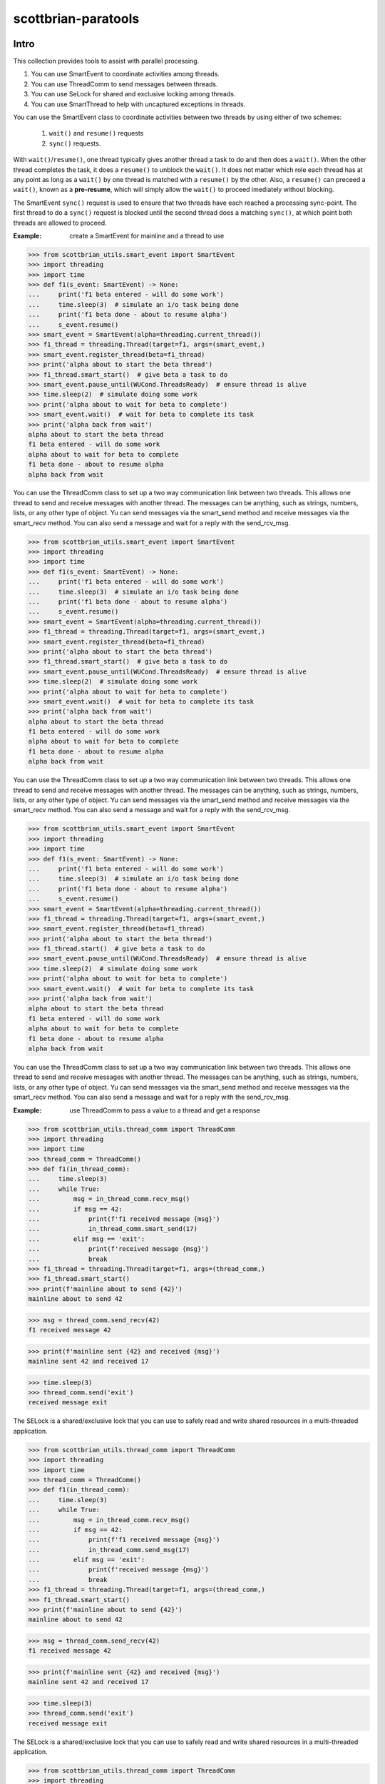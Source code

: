 ====================
scottbrian-paratools
====================

Intro
=====

This collection provides tools to assist with parallel processing.

1. You can use SmartEvent to coordinate activities among threads.
2. You can use ThreadComm to send messages between threads.
3. You can use SeLock for shared and exclusive locking among threads.
4. You can use SmartThread to help with uncaptured exceptions in threads.

You can use the SmartEvent class to coordinate activities between two
threads by using either of two schemes:

    1) ``wait()`` and ``resume()`` requests
    2) ``sync()`` requests.

With ``wait()``/``resume()``, one thread typically gives another
thread a task to do and then does a ``wait()``. When the other
thread completes the task, it does a ``resume()`` to unblock the ``wait()``.
It does not matter which role each thread has at any point as long as a
``wait()`` by one thread is matched with a ``resume()`` by the other. Also,
a ``resume()`` can preceed a ``wait()``, known as a **pre-resume**,
which will simply allow the ``wait()`` to proceed imediately without blocking.

The SmartEvent ``sync()`` request is used to ensure that two threads have
each reached a processing sync-point. The first thread to do a
``sync()`` request is blocked until the second thread does a matching
``sync()``, at which point both threads are allowed to proceed.

:Example: create a SmartEvent for mainline and a thread to use

>>> from scottbrian_utils.smart_event import SmartEvent
>>> import threading
>>> import time
>>> def f1(s_event: SmartEvent) -> None:
...     print('f1 beta entered - will do some work')
...     time.sleep(3)  # simulate an i/o task being done
...     print('f1 beta done - about to resume alpha')
...     s_event.resume()
>>> smart_event = SmartEvent(alpha=threading.current_thread())
>>> f1_thread = threading.Thread(target=f1, args=(smart_event,)
>>> smart_event.register_thread(beta=f1_thread)
>>> print('alpha about to start the beta thread')
>>> f1_thread.smart_start()  # give beta a task to do
>>> smart_event.pause_until(WUCond.ThreadsReady)  # ensure thread is alive
>>> time.sleep(2)  # simulate doing some work
>>> print('alpha about to wait for beta to complete')
>>> smart_event.wait()  # wait for beta to complete its task
>>> print('alpha back from wait')
alpha about to start the beta thread
f1 beta entered - will do some work
alpha about to wait for beta to complete
f1 beta done - about to resume alpha
alpha back from wait


You can use the ThreadComm class to set up a two way communication link
between two threads. This allows one thread to send and receive messages
with another thread. The messages can be anything, such as strings, numbers,
lists, or any other type of object. Yu can send messages via the smart_send
method and receive messages via the smart_recv method. You can also send a
message and wait for a reply with the send_rcv_msg.

>>> from scottbrian_utils.smart_event import SmartEvent
>>> import threading
>>> import time
>>> def f1(s_event: SmartEvent) -> None:
...     print('f1 beta entered - will do some work')
...     time.sleep(3)  # simulate an i/o task being done
...     print('f1 beta done - about to resume alpha')
...     s_event.resume()
>>> smart_event = SmartEvent(alpha=threading.current_thread())
>>> f1_thread = threading.Thread(target=f1, args=(smart_event,)
>>> smart_event.register_thread(beta=f1_thread)
>>> print('alpha about to start the beta thread')
>>> f1_thread.smart_start()  # give beta a task to do
>>> smart_event.pause_until(WUCond.ThreadsReady)  # ensure thread is alive
>>> time.sleep(2)  # simulate doing some work
>>> print('alpha about to wait for beta to complete')
>>> smart_event.wait()  # wait for beta to complete its task
>>> print('alpha back from wait')
alpha about to start the beta thread
f1 beta entered - will do some work
alpha about to wait for beta to complete
f1 beta done - about to resume alpha
alpha back from wait


You can use the ThreadComm class to set up a two way communication link
between two threads. This allows one thread to send and receive messages
with another thread. The messages can be anything, such as strings, numbers,
lists, or any other type of object. Yu can send messages via the smart_send
method and receive messages via the smart_recv method. You can also send a
message and wait for a reply with the send_rcv_msg.

>>> from scottbrian_utils.smart_event import SmartEvent
>>> import threading
>>> import time
>>> def f1(s_event: SmartEvent) -> None:
...     print('f1 beta entered - will do some work')
...     time.sleep(3)  # simulate an i/o task being done
...     print('f1 beta done - about to resume alpha')
...     s_event.resume()
>>> smart_event = SmartEvent(alpha=threading.current_thread())
>>> f1_thread = threading.Thread(target=f1, args=(smart_event,)
>>> smart_event.register_thread(beta=f1_thread)
>>> print('alpha about to start the beta thread')
>>> f1_thread.start()  # give beta a task to do
>>> smart_event.pause_until(WUCond.ThreadsReady)  # ensure thread is alive
>>> time.sleep(2)  # simulate doing some work
>>> print('alpha about to wait for beta to complete')
>>> smart_event.wait()  # wait for beta to complete its task
>>> print('alpha back from wait')
alpha about to start the beta thread
f1 beta entered - will do some work
alpha about to wait for beta to complete
f1 beta done - about to resume alpha
alpha back from wait


You can use the ThreadComm class to set up a two way communication link
between two threads. This allows one thread to send and receive messages
with another thread. The messages can be anything, such as strings, numbers,
lists, or any other type of object. Yu can send messages via the smart_send
method and receive messages via the smart_recv method. You can also send a
message and wait for a reply with the send_rcv_msg.

:Example: use ThreadComm to pass a value to a thread and get a response

>>> from scottbrian_utils.thread_comm import ThreadComm
>>> import threading
>>> import time
>>> thread_comm = ThreadComm()
>>> def f1(in_thread_comm):
...     time.sleep(3)
...     while True:
...         msg = in_thread_comm.recv_msg()
...         if msg == 42:
...             print(f'f1 received message {msg}')
...             in_thread_comm.smart_send(17)
...         elif msg == 'exit':
...             print(f'received message {msg}')
...             break
>>> f1_thread = threading.Thread(target=f1, args=(thread_comm,)
>>> f1_thread.smart_start()
>>> print(f'mainline about to send {42}')
mainline about to send 42

>>> msg = thread_comm.send_recv(42)
f1 received message 42

>>> print(f'mainline sent {42} and received {msg}')
mainline sent 42 and received 17

>>> time.sleep(3)
>>> thread_comm.send('exit')
received message exit


The SELock is a shared/exclusive lock that you can use to safely read
and write shared resources in a multi-threaded application.

>>> from scottbrian_utils.thread_comm import ThreadComm
>>> import threading
>>> import time
>>> thread_comm = ThreadComm()
>>> def f1(in_thread_comm):
...     time.sleep(3)
...     while True:
...         msg = in_thread_comm.recv_msg()
...         if msg == 42:
...             print(f'f1 received message {msg}')
...             in_thread_comm.send_msg(17)
...         elif msg == 'exit':
...             print(f'received message {msg}')
...             break
>>> f1_thread = threading.Thread(target=f1, args=(thread_comm,)
>>> f1_thread.smart_start()
>>> print(f'mainline about to send {42}')
mainline about to send 42

>>> msg = thread_comm.send_recv(42)
f1 received message 42

>>> print(f'mainline sent {42} and received {msg}')
mainline sent 42 and received 17

>>> time.sleep(3)
>>> thread_comm.send('exit')
received message exit


The SELock is a shared/exclusive lock that you can use to safely read
and write shared resources in a multi-threaded application.

>>> from scottbrian_utils.thread_comm import ThreadComm
>>> import threading
>>> import time
>>> thread_comm = ThreadComm()
>>> def f1(in_thread_comm):
...     time.sleep(3)
...     while True:
...         msg = in_thread_comm.recv_msg()
...         if msg == 42:
...             print(f'f1 received message {msg}')
...             in_thread_comm.send_msg(17)
...         elif msg == 'exit':
...             print(f'received message {msg}')
...             break
>>> f1_thread = threading.Thread(target=f1, args=(thread_comm,)
>>> f1_thread.start()
>>> print(f'mainline about to send {42}')
mainline about to send 42

>>> msg = thread_comm.send_recv(42)
f1 received message 42

>>> print(f'mainline sent {42} and received {msg}')
mainline sent 42 and received 17

>>> time.sleep(3)
>>> thread_comm.send('exit')
received message exit


The SELock is a shared/exclusive lock that you can use to safely read
and write shared resources in a multi-threaded application.

>>> from scottbrian_utils.thread_comm import ThreadComm
>>> import threading
>>> import time
>>> thread_comm = ThreadComm()
>>> def f1(in_thread_comm):
...     time.sleep(3)
...     while True:
...         msg = in_thread_comm.recv_msg()
...         if msg == 42:
...             print(f'f1 received message {msg}')
...             in_thread_comm.smart_send(17)
...         elif msg == 'exit':
...             print(f'received message {msg}')
...             break
>>> f1_thread = threading.Thread(target=f1, args=(thread_comm,)
>>> f1_thread.smart_start()
>>> print(f'mainline about to send {42}')
mainline about to send 42

>>> msg = thread_comm.send_recv(42)
f1 received message 42

>>> print(f'mainline sent {42} and received {msg}')
mainline sent 42 and received 17

>>> time.sleep(3)
>>> thread_comm.send('exit')
received message exit


The SELock is a shared/exclusive lock that you can use to safely read
and write shared resources in a multi-threaded application.

>>> from scottbrian_utils.thread_comm import ThreadComm
>>> import threading
>>> import time
>>> thread_comm = ThreadComm()
>>> def f1(in_thread_comm):
...     time.sleep(3)
...     while True:
...         msg = in_thread_comm.recv_msg()
...         if msg == 42:
...             print(f'f1 received message {msg}')
...             in_thread_comm.send_msg(17)
...         elif msg == 'exit':
...             print(f'received message {msg}')
...             break
>>> f1_thread = threading.Thread(target=f1, args=(thread_comm,)
>>> f1_thread.smart_start()
>>> print(f'mainline about to send {42}')
mainline about to send 42

>>> msg = thread_comm.send_recv(42)
f1 received message 42

>>> print(f'mainline sent {42} and received {msg}')
mainline sent 42 and received 17

>>> time.sleep(3)
>>> thread_comm.send('exit')
received message exit


The SELock is a shared/exclusive lock that you can use to safely read
and write shared resources in a multi-threaded application.

>>> from scottbrian_utils.thread_comm import ThreadComm
>>> import threading
>>> import time
>>> thread_comm = ThreadComm()
>>> def f1(in_thread_comm):
...     time.sleep(3)
...     while True:
...         msg = in_thread_comm.smart_recv()
...         if msg == 42:
...             print(f'f1 received message {msg}')
...             in_thread_comm.send_msg(17)
...         elif msg == 'exit':
...             print(f'received message {msg}')
...             break
>>> f1_thread = threading.Thread(target=f1, args=(thread_comm,)
>>> f1_thread.start()
>>> print(f'mainline about to send {42}')
mainline about to send 42

>>> msg = thread_comm.send_recv(42)
f1 received message 42

>>> print(f'mainline sent {42} and received {msg}')
mainline sent 42 and received 17

>>> time.sleep(3)
>>> thread_comm.send('exit')
received message exit


The SELock is a shared/exclusive lock that you can use to safely read
and write shared resources in a multi-threaded application.

>>> from scottbrian_utils.thread_comm import ThreadComm
>>> import threading
>>> import time
>>> thread_comm = ThreadComm()
>>> def f1(in_thread_comm):
...     time.sleep(3)
...     while True:
...         msg = in_thread_comm.recv_msg()
...         if msg == 42:
...             print(f'f1 received message {msg}')
...             in_thread_comm.send_msg(17)
...         elif msg == 'exit':
...             print(f'received message {msg}')
...             break
>>> f1_thread = threading.Thread(target=f1, args=(thread_comm,)
>>> f1_thread.smart_start()
>>> print(f'mainline about to send {42}')
mainline about to send 42

>>> msg = thread_comm.send_recv(42)
f1 received message 42

>>> print(f'mainline sent {42} and received {msg}')
mainline sent 42 and received 17

>>> time.sleep(3)
>>> thread_comm.send('exit')
received message exit


The SELock is a shared/exclusive lock that you can use to safely read
and write shared resources in a multi-threaded application.

>>> from scottbrian_utils.thread_comm import ThreadComm
>>> import threading
>>> import time
>>> thread_comm = ThreadComm()
>>> def f1(in_thread_comm):
...     time.sleep(3)
...     while True:
...         msg = in_thread_comm.recv_msg()
...         if msg == 42:
...             print(f'f1 received message {msg}')
...             in_thread_comm.smart_send(17)
...         elif msg == 'exit':
...             print(f'received message {msg}')
...             break
>>> f1_thread = threading.Thread(target=f1, args=(thread_comm,)
>>> f1_thread.smart_start()
>>> print(f'mainline about to send {42}')
mainline about to send 42

>>> msg = thread_comm.send_recv(42)
f1 received message 42

>>> print(f'mainline sent {42} and received {msg}')
mainline sent 42 and received 17

>>> time.sleep(3)
>>> thread_comm.send('exit')
received message exit


The SELock is a shared/exclusive lock that you can use to safely read
and write shared resources in a multi-threaded application.

>>> from scottbrian_utils.thread_comm import ThreadComm
>>> import threading
>>> import time
>>> thread_comm = ThreadComm()
>>> def f1(in_thread_comm):
...     time.sleep(3)
...     while True:
...         msg = in_thread_comm.recv_msg()
...         if msg == 42:
...             print(f'f1 received message {msg}')
...             in_thread_comm.send_msg(17)
...         elif msg == 'exit':
...             print(f'received message {msg}')
...             break
>>> f1_thread = threading.Thread(target=f1, args=(thread_comm,)
>>> f1_thread.start()
>>> print(f'mainline about to send {42}')
mainline about to send 42

>>> msg = thread_comm.send_recv(42)
f1 received message 42

>>> print(f'mainline sent {42} and received {msg}')
mainline sent 42 and received 17

>>> time.sleep(3)
>>> thread_comm.send('exit')
received message exit


The SELock is a shared/exclusive lock that you can use to safely read
and write shared resources in a multi-threaded application.

>>> from scottbrian_utils.thread_comm import ThreadComm
>>> import threading
>>> import time
>>> thread_comm = ThreadComm()
>>> def f1(in_thread_comm):
...     time.sleep(3)
...     while True:
...         msg = in_thread_comm.recv_msg()
...         if msg == 42:
...             print(f'f1 received message {msg}')
...             in_thread_comm.send_msg(17)
...         elif msg == 'exit':
...             print(f'received message {msg}')
...             break
>>> f1_thread = threading.Thread(target=f1, args=(thread_comm,)
>>> f1_thread.smart_start()
>>> print(f'mainline about to send {42}')
mainline about to send 42

>>> msg = thread_comm.send_recv(42)
f1 received message 42

>>> print(f'mainline sent {42} and received {msg}')
mainline sent 42 and received 17

>>> time.sleep(3)
>>> thread_comm.send('exit')
received message exit


The SELock is a shared/exclusive lock that you can use to safely read
and write shared resources in a multi-threaded application.

>>> from scottbrian_utils.thread_comm import ThreadComm
>>> import threading
>>> import time
>>> thread_comm = ThreadComm()
>>> def f1(in_thread_comm):
...     time.sleep(3)
...     while True:
...         msg = in_thread_comm.recv_msg()
...         if msg == 42:
...             print(f'f1 received message {msg}')
...             in_thread_comm.smart_send(17)
...         elif msg == 'exit':
...             print(f'received message {msg}')
...             break
>>> f1_thread = threading.Thread(target=f1, args=(thread_comm,)
>>> f1_thread.smart_start()
>>> print(f'mainline about to send {42}')
mainline about to send 42

>>> msg = thread_comm.send_recv(42)
f1 received message 42

>>> print(f'mainline sent {42} and received {msg}')
mainline sent 42 and received 17

>>> time.sleep(3)
>>> thread_comm.send('exit')
received message exit


The SELock is a shared/exclusive lock that you can use to safely read
and write shared resources in a multi-threaded application.

>>> from scottbrian_utils.thread_comm import ThreadComm
>>> import threading
>>> import time
>>> thread_comm = ThreadComm()
>>> def f1(in_thread_comm):
...     time.sleep(3)
...     while True:
...         msg = in_thread_comm.recv_msg()
...         if msg == 42:
...             print(f'f1 received message {msg}')
...             in_thread_comm.send_msg(17)
...         elif msg == 'exit':
...             print(f'received message {msg}')
...             break
>>> f1_thread = threading.Thread(target=f1, args=(thread_comm,)
>>> f1_thread.start()
>>> print(f'mainline about to send {42}')
mainline about to send 42

>>> msg = thread_comm.send_recv(42)
f1 received message 42

>>> print(f'mainline sent {42} and received {msg}')
mainline sent 42 and received 17

>>> time.sleep(3)
>>> thread_comm.send('exit')
received message exit


The SELock is a shared/exclusive lock that you can use to safely read
and write shared resources in a multi-threaded application.

>>> from scottbrian_utils.thread_comm import ThreadComm
>>> import threading
>>> import time
>>> thread_comm = ThreadComm()
>>> def f1(in_thread_comm):
...     time.sleep(3)
...     while True:
...         msg = in_thread_comm.recv_msg()
...         if msg == 42:
...             print(f'f1 received message {msg}')
...             in_thread_comm.send_msg(17)
...         elif msg == 'exit':
...             print(f'received message {msg}')
...             break
>>> f1_thread = threading.Thread(target=f1, args=(thread_comm,)
>>> f1_thread.smart_start()
>>> print(f'mainline about to send {42}')
mainline about to send 42

>>> msg = thread_comm.send_recv(42)
f1 received message 42

>>> print(f'mainline sent {42} and received {msg}')
mainline sent 42 and received 17

>>> time.sleep(3)
>>> thread_comm.send('exit')
received message exit


The SELock is a shared/exclusive lock that you can use to safely read
and write shared resources in a multi-threaded application.

>>> from scottbrian_utils.thread_comm import ThreadComm
>>> import threading
>>> import time
>>> thread_comm = ThreadComm()
>>> def f1(in_thread_comm):
...     time.sleep(3)
...     while True:
...         msg = in_thread_comm.recv_msg()
...         if msg == 42:
...             print(f'f1 received message {msg}')
...             in_thread_comm.send_msg(17)
...         elif msg == 'exit':
...             print(f'received message {msg}')
...             break
>>> f1_thread = threading.Thread(target=f1, args=(thread_comm,)
>>> f1_thread.smart_start()
>>> print(f'mainline about to send {42}')
mainline about to send 42

>>> msg = thread_comm.send_recv(42)
f1 received message 42

>>> print(f'mainline sent {42} and received {msg}')
mainline sent 42 and received 17

>>> time.sleep(3)
>>> thread_comm.send('exit')
received message exit


The SELock is a shared/exclusive lock that you can use to safely read
and write shared resources in a multi-threaded application.

>>> from scottbrian_utils.thread_comm import ThreadComm
>>> import threading
>>> import time
>>> thread_comm = ThreadComm()
>>> def f1(in_thread_comm):
...     time.sleep(3)
...     while True:
...         msg = in_thread_comm.recv_msg()
...         if msg == 42:
...             print(f'f1 received message {msg}')
...             in_thread_comm.smart_send(17)
...         elif msg == 'exit':
...             print(f'received message {msg}')
...             break
>>> f1_thread = threading.Thread(target=f1, args=(thread_comm,)
>>> f1_thread.start()
>>> print(f'mainline about to send {42}')
mainline about to send 42

>>> msg = thread_comm.send_recv(42)
f1 received message 42

>>> print(f'mainline sent {42} and received {msg}')
mainline sent 42 and received 17

>>> time.sleep(3)
>>> thread_comm.send('exit')
received message exit


The SELock is a shared/exclusive lock that you can use to safely read
and write shared resources in a multi-threaded application.

>>> from scottbrian_utils.thread_comm import ThreadComm
>>> import threading
>>> import time
>>> thread_comm = ThreadComm()
>>> def f1(in_thread_comm):
...     time.sleep(3)
...     while True:
...         msg = in_thread_comm.recv_msg()
...         if msg == 42:
...             print(f'f1 received message {msg}')
...             in_thread_comm.send_msg(17)
...         elif msg == 'exit':
...             print(f'received message {msg}')
...             break
>>> f1_thread = threading.Thread(target=f1, args=(thread_comm,)
>>> f1_thread.smart_start()
>>> print(f'mainline about to send {42}')
mainline about to send 42

>>> msg = thread_comm.send_recv(42)
f1 received message 42

>>> print(f'mainline sent {42} and received {msg}')
mainline sent 42 and received 17

>>> time.sleep(3)
>>> thread_comm.send('exit')
received message exit


The SELock is a shared/exclusive lock that you can use to safely read
and write shared resources in a multi-threaded application.

>>> from scottbrian_utils.thread_comm import ThreadComm
>>> import threading
>>> import time
>>> thread_comm = ThreadComm()
>>> def f1(in_thread_comm):
...     time.sleep(3)
...     while True:
...         msg = in_thread_comm.recv_msg()
...         if msg == 42:
...             print(f'f1 received message {msg}')
...             in_thread_comm.send_msg(17)
...         elif msg == 'exit':
...             print(f'received message {msg}')
...             break
>>> f1_thread = threading.Thread(target=f1, args=(thread_comm,)
>>> f1_thread.smart_start()
>>> print(f'mainline about to send {42}')
mainline about to send 42

>>> msg = thread_comm.send_recv(42)
f1 received message 42

>>> print(f'mainline sent {42} and received {msg}')
mainline sent 42 and received 17

>>> time.sleep(3)
>>> thread_comm.send('exit')
received message exit


The SELock is a shared/exclusive lock that you can use to safely read
and write shared resources in a multi-threaded application.

>>> from scottbrian_utils.thread_comm import ThreadComm
>>> import threading
>>> import time
>>> thread_comm = ThreadComm()
>>> def f1(in_thread_comm):
...     time.sleep(3)
...     while True:
...         msg = in_thread_comm.recv_msg()
...         if msg == 42:
...             print(f'f1 received message {msg}')
...             in_thread_comm.smart_send(17)
...         elif msg == 'exit':
...             print(f'received message {msg}')
...             break
>>> f1_thread = threading.Thread(target=f1, args=(thread_comm,)
>>> f1_thread.start()
>>> print(f'mainline about to send {42}')
mainline about to send 42

>>> msg = thread_comm.send_recv(42)
f1 received message 42

>>> print(f'mainline sent {42} and received {msg}')
mainline sent 42 and received 17

>>> time.sleep(3)
>>> thread_comm.send('exit')
received message exit


The SELock is a shared/exclusive lock that you can use to safely read
and write shared resources in a multi-threaded application.

>>> from scottbrian_utils.thread_comm import ThreadComm
>>> import threading
>>> import time
>>> thread_comm = ThreadComm()
>>> def f1(in_thread_comm):
...     time.sleep(3)
...     while True:
...         msg = in_thread_comm.recv_msg()
...         if msg == 42:
...             print(f'f1 received message {msg}')
...             in_thread_comm.send_msg(17)
...         elif msg == 'exit':
...             print(f'received message {msg}')
...             break
>>> f1_thread = threading.Thread(target=f1, args=(thread_comm,)
>>> f1_thread.smart_start()
>>> print(f'mainline about to send {42}')
mainline about to send 42

>>> msg = thread_comm.send_recv(42)
f1 received message 42

>>> print(f'mainline sent {42} and received {msg}')
mainline sent 42 and received 17

>>> time.sleep(3)
>>> thread_comm.send('exit')
received message exit


The SELock is a shared/exclusive lock that you can use to safely read
and write shared resources in a multi-threaded application.

>>> from scottbrian_utils.thread_comm import ThreadComm
>>> import threading
>>> import time
>>> thread_comm = ThreadComm()
>>> def f1(in_thread_comm):
...     time.sleep(3)
...     while True:
...         msg = in_thread_comm.recv_msg()
...         if msg == 42:
...             print(f'f1 received message {msg}')
...             in_thread_comm.send_msg(17)
...         elif msg == 'exit':
...             print(f'received message {msg}')
...             break
>>> f1_thread = threading.Thread(target=f1, args=(thread_comm,)
>>> f1_thread.smart_start()
>>> print(f'mainline about to send {42}')
mainline about to send 42

>>> msg = thread_comm.send_recv(42)
f1 received message 42

>>> print(f'mainline sent {42} and received {msg}')
mainline sent 42 and received 17

>>> time.sleep(3)
>>> thread_comm.send('exit')
received message exit


The SELock is a shared/exclusive lock that you can use to safely read
and write shared resources in a multi-threaded application.

>>> from scottbrian_utils.thread_comm import ThreadComm
>>> import threading
>>> import time
>>> thread_comm = ThreadComm()
>>> def f1(in_thread_comm):
...     time.sleep(3)
...     while True:
...         msg = in_thread_comm.recv_msg()
...         if msg == 42:
...             print(f'f1 received message {msg}')
...             in_thread_comm.send_msg(17)
...         elif msg == 'exit':
...             print(f'received message {msg}')
...             break
>>> f1_thread = threading.Thread(target=f1, args=(thread_comm,)
>>> f1_thread.start()
>>> print(f'mainline about to send {42}')
mainline about to send 42

>>> msg = thread_comm.send_recv(42)
f1 received message 42

>>> print(f'mainline sent {42} and received {msg}')
mainline sent 42 and received 17

>>> time.sleep(3)
>>> thread_comm.send('exit')
received message exit


The SELock is a shared/exclusive lock that you can use to safely read
and write shared resources in a multi-threaded application.

>>> from scottbrian_utils.thread_comm import ThreadComm
>>> import threading
>>> import time
>>> thread_comm = ThreadComm()
>>> def f1(in_thread_comm):
...     time.sleep(3)
...     while True:
...         msg = in_thread_comm.recv_msg()
...         if msg == 42:
...             print(f'f1 received message {msg}')
...             in_thread_comm.smart_send(17)
...         elif msg == 'exit':
...             print(f'received message {msg}')
...             break
>>> f1_thread = threading.Thread(target=f1, args=(thread_comm,)
>>> f1_thread.smart_start()
>>> print(f'mainline about to send {42}')
mainline about to send 42

>>> msg = thread_comm.send_recv(42)
f1 received message 42

>>> print(f'mainline sent {42} and received {msg}')
mainline sent 42 and received 17

>>> time.sleep(3)
>>> thread_comm.send('exit')
received message exit


The SELock is a shared/exclusive lock that you can use to safely read
and write shared resources in a multi-threaded application.

>>> from scottbrian_utils.thread_comm import ThreadComm
>>> import threading
>>> import time
>>> thread_comm = ThreadComm()
>>> def f1(in_thread_comm):
...     time.sleep(3)
...     while True:
...         msg = in_thread_comm.recv_msg()
...         if msg == 42:
...             print(f'f1 received message {msg}')
...             in_thread_comm.send_msg(17)
...         elif msg == 'exit':
...             print(f'received message {msg}')
...             break
>>> f1_thread = threading.Thread(target=f1, args=(thread_comm,)
>>> f1_thread.smart_start()
>>> print(f'mainline about to send {42}')
mainline about to send 42

>>> msg = thread_comm.send_recv(42)
f1 received message 42

>>> print(f'mainline sent {42} and received {msg}')
mainline sent 42 and received 17

>>> time.sleep(3)
>>> thread_comm.send('exit')
received message exit


The SELock is a shared/exclusive lock that you can use to safely read
and write shared resources in a multi-threaded application.

>>> from scottbrian_utils.thread_comm import ThreadComm
>>> import threading
>>> import time
>>> thread_comm = ThreadComm()
>>> def f1(in_thread_comm):
...     time.sleep(3)
...     while True:
...         msg = in_thread_comm.recv_msg()
...         if msg == 42:
...             print(f'f1 received message {msg}')
...             in_thread_comm.send_msg(17)
...         elif msg == 'exit':
...             print(f'received message {msg}')
...             break
>>> f1_thread = threading.Thread(target=f1, args=(thread_comm,)
>>> f1_thread.start()
>>> print(f'mainline about to send {42}')
mainline about to send 42

>>> msg = thread_comm.send_recv(42)
f1 received message 42

>>> print(f'mainline sent {42} and received {msg}')
mainline sent 42 and received 17

>>> time.sleep(3)
>>> thread_comm.send('exit')
received message exit


The SELock is a shared/exclusive lock that you can use to safely read
and write shared resources in a multi-threaded application.

>>> from scottbrian_utils.thread_comm import ThreadComm
>>> import threading
>>> import time
>>> thread_comm = ThreadComm()
>>> def f1(in_thread_comm):
...     time.sleep(3)
...     while True:
...         msg = in_thread_comm.recv_msg()
...         if msg == 42:
...             print(f'f1 received message {msg}')
...             in_thread_comm.smart_send(17)
...         elif msg == 'exit':
...             print(f'received message {msg}')
...             break
>>> f1_thread = threading.Thread(target=f1, args=(thread_comm,)
>>> f1_thread.smart_start()
>>> print(f'mainline about to send {42}')
mainline about to send 42

>>> msg = thread_comm.send_recv(42)
f1 received message 42

>>> print(f'mainline sent {42} and received {msg}')
mainline sent 42 and received 17

>>> time.sleep(3)
>>> thread_comm.send('exit')
received message exit


The SELock is a shared/exclusive lock that you can use to safely read
and write shared resources in a multi-threaded application.

>>> from scottbrian_utils.thread_comm import ThreadComm
>>> import threading
>>> import time
>>> thread_comm = ThreadComm()
>>> def f1(in_thread_comm):
...     time.sleep(3)
...     while True:
...         msg = in_thread_comm.recv_msg()
...         if msg == 42:
...             print(f'f1 received message {msg}')
...             in_thread_comm.send_msg(17)
...         elif msg == 'exit':
...             print(f'received message {msg}')
...             break
>>> f1_thread = threading.Thread(target=f1, args=(thread_comm,)
>>> f1_thread.smart_start()
>>> print(f'mainline about to send {42}')
mainline about to send 42

>>> msg = thread_comm.send_recv(42)
f1 received message 42

>>> print(f'mainline sent {42} and received {msg}')
mainline sent 42 and received 17

>>> time.sleep(3)
>>> thread_comm.send('exit')
received message exit


The SELock is a shared/exclusive lock that you can use to safely read
and write shared resources in a multi-threaded application.

>>> from scottbrian_utils.thread_comm import ThreadComm
>>> import threading
>>> import time
>>> thread_comm = ThreadComm()
>>> def f1(in_thread_comm):
...     time.sleep(3)
...     while True:
...         msg = in_thread_comm.smart_recv()
...         if msg == 42:
...             print(f'f1 received message {msg}')
...             in_thread_comm.send_msg(17)
...         elif msg == 'exit':
...             print(f'received message {msg}')
...             break
>>> f1_thread = threading.Thread(target=f1, args=(thread_comm,)
>>> f1_thread.start()
>>> print(f'mainline about to send {42}')
mainline about to send 42

>>> msg = thread_comm.send_recv(42)
f1 received message 42

>>> print(f'mainline sent {42} and received {msg}')
mainline sent 42 and received 17

>>> time.sleep(3)
>>> thread_comm.send('exit')
received message exit


The SELock is a shared/exclusive lock that you can use to safely read
and write shared resources in a multi-threaded application.

>>> from scottbrian_utils.thread_comm import ThreadComm
>>> import threading
>>> import time
>>> thread_comm = ThreadComm()
>>> def f1(in_thread_comm):
...     time.sleep(3)
...     while True:
...         msg = in_thread_comm.recv_msg()
...         if msg == 42:
...             print(f'f1 received message {msg}')
...             in_thread_comm.send_msg(17)
...         elif msg == 'exit':
...             print(f'received message {msg}')
...             break
>>> f1_thread = threading.Thread(target=f1, args=(thread_comm,)
>>> f1_thread.smart_start()
>>> print(f'mainline about to send {42}')
mainline about to send 42

>>> msg = thread_comm.send_recv(42)
f1 received message 42

>>> print(f'mainline sent {42} and received {msg}')
mainline sent 42 and received 17

>>> time.sleep(3)
>>> thread_comm.send('exit')
received message exit


The SELock is a shared/exclusive lock that you can use to safely read
and write shared resources in a multi-threaded application.

>>> from scottbrian_utils.thread_comm import ThreadComm
>>> import threading
>>> import time
>>> thread_comm = ThreadComm()
>>> def f1(in_thread_comm):
...     time.sleep(3)
...     while True:
...         msg = in_thread_comm.recv_msg()
...         if msg == 42:
...             print(f'f1 received message {msg}')
...             in_thread_comm.smart_send(17)
...         elif msg == 'exit':
...             print(f'received message {msg}')
...             break
>>> f1_thread = threading.Thread(target=f1, args=(thread_comm,)
>>> f1_thread.smart_start()
>>> print(f'mainline about to send {42}')
mainline about to send 42

>>> msg = thread_comm.send_recv(42)
f1 received message 42

>>> print(f'mainline sent {42} and received {msg}')
mainline sent 42 and received 17

>>> time.sleep(3)
>>> thread_comm.send('exit')
received message exit


The SELock is a shared/exclusive lock that you can use to safely read
and write shared resources in a multi-threaded application.

>>> from scottbrian_utils.thread_comm import ThreadComm
>>> import threading
>>> import time
>>> thread_comm = ThreadComm()
>>> def f1(in_thread_comm):
...     time.sleep(3)
...     while True:
...         msg = in_thread_comm.recv_msg()
...         if msg == 42:
...             print(f'f1 received message {msg}')
...             in_thread_comm.send_msg(17)
...         elif msg == 'exit':
...             print(f'received message {msg}')
...             break
>>> f1_thread = threading.Thread(target=f1, args=(thread_comm,)
>>> f1_thread.start()
>>> print(f'mainline about to send {42}')
mainline about to send 42

>>> msg = thread_comm.send_recv(42)
f1 received message 42

>>> print(f'mainline sent {42} and received {msg}')
mainline sent 42 and received 17

>>> time.sleep(3)
>>> thread_comm.send('exit')
received message exit


The SELock is a shared/exclusive lock that you can use to safely read
and write shared resources in a multi-threaded application.

>>> from scottbrian_utils.thread_comm import ThreadComm
>>> import threading
>>> import time
>>> thread_comm = ThreadComm()
>>> def f1(in_thread_comm):
...     time.sleep(3)
...     while True:
...         msg = in_thread_comm.recv_msg()
...         if msg == 42:
...             print(f'f1 received message {msg}')
...             in_thread_comm.send_msg(17)
...         elif msg == 'exit':
...             print(f'received message {msg}')
...             break
>>> f1_thread = threading.Thread(target=f1, args=(thread_comm,)
>>> f1_thread.smart_start()
>>> print(f'mainline about to send {42}')
mainline about to send 42

>>> msg = thread_comm.send_recv(42)
f1 received message 42

>>> print(f'mainline sent {42} and received {msg}')
mainline sent 42 and received 17

>>> time.sleep(3)
>>> thread_comm.send('exit')
received message exit


The SELock is a shared/exclusive lock that you can use to safely read
and write shared resources in a multi-threaded application.

>>> from scottbrian_utils.thread_comm import ThreadComm
>>> import threading
>>> import time
>>> thread_comm = ThreadComm()
>>> def f1(in_thread_comm):
...     time.sleep(3)
...     while True:
...         msg = in_thread_comm.recv_msg()
...         if msg == 42:
...             print(f'f1 received message {msg}')
...             in_thread_comm.smart_send(17)
...         elif msg == 'exit':
...             print(f'received message {msg}')
...             break
>>> f1_thread = threading.Thread(target=f1, args=(thread_comm,)
>>> f1_thread.smart_start()
>>> print(f'mainline about to send {42}')
mainline about to send 42

>>> msg = thread_comm.send_recv(42)
f1 received message 42

>>> print(f'mainline sent {42} and received {msg}')
mainline sent 42 and received 17

>>> time.sleep(3)
>>> thread_comm.send('exit')
received message exit


The SELock is a shared/exclusive lock that you can use to safely read
and write shared resources in a multi-threaded application.

>>> from scottbrian_utils.thread_comm import ThreadComm
>>> import threading
>>> import time
>>> thread_comm = ThreadComm()
>>> def f1(in_thread_comm):
...     time.sleep(3)
...     while True:
...         msg = in_thread_comm.recv_msg()
...         if msg == 42:
...             print(f'f1 received message {msg}')
...             in_thread_comm.send_msg(17)
...         elif msg == 'exit':
...             print(f'received message {msg}')
...             break
>>> f1_thread = threading.Thread(target=f1, args=(thread_comm,)
>>> f1_thread.start()
>>> print(f'mainline about to send {42}')
mainline about to send 42

>>> msg = thread_comm.send_recv(42)
f1 received message 42

>>> print(f'mainline sent {42} and received {msg}')
mainline sent 42 and received 17

>>> time.sleep(3)
>>> thread_comm.send('exit')
received message exit


The SELock is a shared/exclusive lock that you can use to safely read
and write shared resources in a multi-threaded application.

>>> from scottbrian_utils.thread_comm import ThreadComm
>>> import threading
>>> import time
>>> thread_comm = ThreadComm()
>>> def f1(in_thread_comm):
...     time.sleep(3)
...     while True:
...         msg = in_thread_comm.recv_msg()
...         if msg == 42:
...             print(f'f1 received message {msg}')
...             in_thread_comm.send_msg(17)
...         elif msg == 'exit':
...             print(f'received message {msg}')
...             break
>>> f1_thread = threading.Thread(target=f1, args=(thread_comm,)
>>> f1_thread.smart_start()
>>> print(f'mainline about to send {42}')
mainline about to send 42

>>> msg = thread_comm.send_recv(42)
f1 received message 42

>>> print(f'mainline sent {42} and received {msg}')
mainline sent 42 and received 17

>>> time.sleep(3)
>>> thread_comm.send('exit')
received message exit


The SELock is a shared/exclusive lock that you can use to safely read
and write shared resources in a multi-threaded application.

>>> from scottbrian_utils.thread_comm import ThreadComm
>>> import threading
>>> import time
>>> thread_comm = ThreadComm()
>>> def f1(in_thread_comm):
...     time.sleep(3)
...     while True:
...         msg = in_thread_comm.recv_msg()
...         if msg == 42:
...             print(f'f1 received message {msg}')
...             in_thread_comm.send_msg(17)
...         elif msg == 'exit':
...             print(f'received message {msg}')
...             break
>>> f1_thread = threading.Thread(target=f1, args=(thread_comm,)
>>> f1_thread.smart_start()
>>> print(f'mainline about to send {42}')
mainline about to send 42

>>> msg = thread_comm.send_recv(42)
f1 received message 42

>>> print(f'mainline sent {42} and received {msg}')
mainline sent 42 and received 17

>>> time.sleep(3)
>>> thread_comm.send('exit')
received message exit


The SELock is a shared/exclusive lock that you can use to safely read
and write shared resources in a multi-threaded application.

>>> from scottbrian_utils.thread_comm import ThreadComm
>>> import threading
>>> import time
>>> thread_comm = ThreadComm()
>>> def f1(in_thread_comm):
...     time.sleep(3)
...     while True:
...         msg = in_thread_comm.recv_msg()
...         if msg == 42:
...             print(f'f1 received message {msg}')
...             in_thread_comm.smart_send(17)
...         elif msg == 'exit':
...             print(f'received message {msg}')
...             break
>>> f1_thread = threading.Thread(target=f1, args=(thread_comm,)
>>> f1_thread.start()
>>> print(f'mainline about to send {42}')
mainline about to send 42

>>> msg = thread_comm.send_recv(42)
f1 received message 42

>>> print(f'mainline sent {42} and received {msg}')
mainline sent 42 and received 17

>>> time.sleep(3)
>>> thread_comm.send('exit')
received message exit


The SELock is a shared/exclusive lock that you can use to safely read
and write shared resources in a multi-threaded application.

>>> from scottbrian_utils.thread_comm import ThreadComm
>>> import threading
>>> import time
>>> thread_comm = ThreadComm()
>>> def f1(in_thread_comm):
...     time.sleep(3)
...     while True:
...         msg = in_thread_comm.recv_msg()
...         if msg == 42:
...             print(f'f1 received message {msg}')
...             in_thread_comm.send_msg(17)
...         elif msg == 'exit':
...             print(f'received message {msg}')
...             break
>>> f1_thread = threading.Thread(target=f1, args=(thread_comm,)
>>> f1_thread.smart_start()
>>> print(f'mainline about to send {42}')
mainline about to send 42

>>> msg = thread_comm.send_recv(42)
f1 received message 42

>>> print(f'mainline sent {42} and received {msg}')
mainline sent 42 and received 17

>>> time.sleep(3)
>>> thread_comm.send('exit')
received message exit


The SELock is a shared/exclusive lock that you can use to safely read
and write shared resources in a multi-threaded application.

>>> from scottbrian_utils.thread_comm import ThreadComm
>>> import threading
>>> import time
>>> thread_comm = ThreadComm()
>>> def f1(in_thread_comm):
...     time.sleep(3)
...     while True:
...         msg = in_thread_comm.recv_msg()
...         if msg == 42:
...             print(f'f1 received message {msg}')
...             in_thread_comm.send_msg(17)
...         elif msg == 'exit':
...             print(f'received message {msg}')
...             break
>>> f1_thread = threading.Thread(target=f1, args=(thread_comm,)
>>> f1_thread.smart_start()
>>> print(f'mainline about to send {42}')
mainline about to send 42

>>> msg = thread_comm.send_recv(42)
f1 received message 42

>>> print(f'mainline sent {42} and received {msg}')
mainline sent 42 and received 17

>>> time.sleep(3)
>>> thread_comm.send('exit')
received message exit


The SELock is a shared/exclusive lock that you can use to safely read
and write shared resources in a multi-threaded application.

>>> from scottbrian_utils.thread_comm import ThreadComm
>>> import threading
>>> import time
>>> thread_comm = ThreadComm()
>>> def f1(in_thread_comm):
...     time.sleep(3)
...     while True:
...         msg = in_thread_comm.recv_msg()
...         if msg == 42:
...             print(f'f1 received message {msg}')
...             in_thread_comm.smart_send(17)
...         elif msg == 'exit':
...             print(f'received message {msg}')
...             break
>>> f1_thread = threading.Thread(target=f1, args=(thread_comm,)
>>> f1_thread.start()
>>> print(f'mainline about to send {42}')
mainline about to send 42

>>> msg = thread_comm.send_recv(42)
f1 received message 42

>>> print(f'mainline sent {42} and received {msg}')
mainline sent 42 and received 17

>>> time.sleep(3)
>>> thread_comm.send('exit')
received message exit


The SELock is a shared/exclusive lock that you can use to safely read
and write shared resources in a multi-threaded application.

>>> from scottbrian_utils.thread_comm import ThreadComm
>>> import threading
>>> import time
>>> thread_comm = ThreadComm()
>>> def f1(in_thread_comm):
...     time.sleep(3)
...     while True:
...         msg = in_thread_comm.recv_msg()
...         if msg == 42:
...             print(f'f1 received message {msg}')
...             in_thread_comm.send_msg(17)
...         elif msg == 'exit':
...             print(f'received message {msg}')
...             break
>>> f1_thread = threading.Thread(target=f1, args=(thread_comm,)
>>> f1_thread.smart_start()
>>> print(f'mainline about to send {42}')
mainline about to send 42

>>> msg = thread_comm.send_recv(42)
f1 received message 42

>>> print(f'mainline sent {42} and received {msg}')
mainline sent 42 and received 17

>>> time.sleep(3)
>>> thread_comm.send('exit')
received message exit


The SELock is a shared/exclusive lock that you can use to safely read
and write shared resources in a multi-threaded application.

>>> from scottbrian_utils.thread_comm import ThreadComm
>>> import threading
>>> import time
>>> thread_comm = ThreadComm()
>>> def f1(in_thread_comm):
...     time.sleep(3)
...     while True:
...         msg = in_thread_comm.recv_msg()
...         if msg == 42:
...             print(f'f1 received message {msg}')
...             in_thread_comm.send_msg(17)
...         elif msg == 'exit':
...             print(f'received message {msg}')
...             break
>>> f1_thread = threading.Thread(target=f1, args=(thread_comm,)
>>> f1_thread.smart_start()
>>> print(f'mainline about to send {42}')
mainline about to send 42

>>> msg = thread_comm.send_recv(42)
f1 received message 42

>>> print(f'mainline sent {42} and received {msg}')
mainline sent 42 and received 17

>>> time.sleep(3)
>>> thread_comm.send('exit')
received message exit


The SELock is a shared/exclusive lock that you can use to safely read
and write shared resources in a multi-threaded application.

>>> from scottbrian_utils.thread_comm import ThreadComm
>>> import threading
>>> import time
>>> thread_comm = ThreadComm()
>>> def f1(in_thread_comm):
...     time.sleep(3)
...     while True:
...         msg = in_thread_comm.recv_msg()
...         if msg == 42:
...             print(f'f1 received message {msg}')
...             in_thread_comm.send_msg(17)
...         elif msg == 'exit':
...             print(f'received message {msg}')
...             break
>>> f1_thread = threading.Thread(target=f1, args=(thread_comm,)
>>> f1_thread.start()
>>> print(f'mainline about to send {42}')
mainline about to send 42

>>> msg = thread_comm.send_recv(42)
f1 received message 42

>>> print(f'mainline sent {42} and received {msg}')
mainline sent 42 and received 17

>>> time.sleep(3)
>>> thread_comm.send('exit')
received message exit


The SELock is a shared/exclusive lock that you can use to safely read
and write shared resources in a multi-threaded application.

>>> from scottbrian_utils.thread_comm import ThreadComm
>>> import threading
>>> import time
>>> thread_comm = ThreadComm()
>>> def f1(in_thread_comm):
...     time.sleep(3)
...     while True:
...         msg = in_thread_comm.recv_msg()
...         if msg == 42:
...             print(f'f1 received message {msg}')
...             in_thread_comm.smart_send(17)
...         elif msg == 'exit':
...             print(f'received message {msg}')
...             break
>>> f1_thread = threading.Thread(target=f1, args=(thread_comm,)
>>> f1_thread.smart_start()
>>> print(f'mainline about to send {42}')
mainline about to send 42

>>> msg = thread_comm.send_recv(42)
f1 received message 42

>>> print(f'mainline sent {42} and received {msg}')
mainline sent 42 and received 17

>>> time.sleep(3)
>>> thread_comm.send('exit')
received message exit


The SELock is a shared/exclusive lock that you can use to safely read
and write shared resources in a multi-threaded application.

>>> from scottbrian_utils.thread_comm import ThreadComm
>>> import threading
>>> import time
>>> thread_comm = ThreadComm()
>>> def f1(in_thread_comm):
...     time.sleep(3)
...     while True:
...         msg = in_thread_comm.recv_msg()
...         if msg == 42:
...             print(f'f1 received message {msg}')
...             in_thread_comm.send_msg(17)
...         elif msg == 'exit':
...             print(f'received message {msg}')
...             break
>>> f1_thread = threading.Thread(target=f1, args=(thread_comm,)
>>> f1_thread.smart_start()
>>> print(f'mainline about to send {42}')
mainline about to send 42

>>> msg = thread_comm.send_recv(42)
f1 received message 42

>>> print(f'mainline sent {42} and received {msg}')
mainline sent 42 and received 17

>>> time.sleep(3)
>>> thread_comm.send('exit')
received message exit


The SELock is a shared/exclusive lock that you can use to safely read
and write shared resources in a multi-threaded application.

>>> from scottbrian_utils.thread_comm import ThreadComm
>>> import threading
>>> import time
>>> thread_comm = ThreadComm()
>>> def f1(in_thread_comm):
...     time.sleep(3)
...     while True:
...         msg = in_thread_comm.recv_msg()
...         if msg == 42:
...             print(f'f1 received message {msg}')
...             in_thread_comm.send_msg(17)
...         elif msg == 'exit':
...             print(f'received message {msg}')
...             break
>>> f1_thread = threading.Thread(target=f1, args=(thread_comm,)
>>> f1_thread.start()
>>> print(f'mainline about to send {42}')
mainline about to send 42

>>> msg = thread_comm.send_recv(42)
f1 received message 42

>>> print(f'mainline sent {42} and received {msg}')
mainline sent 42 and received 17

>>> time.sleep(3)
>>> thread_comm.send('exit')
received message exit


The SELock is a shared/exclusive lock that you can use to safely read
and write shared resources in a multi-threaded application.

>>> from scottbrian_utils.thread_comm import ThreadComm
>>> import threading
>>> import time
>>> thread_comm = ThreadComm()
>>> def f1(in_thread_comm):
...     time.sleep(3)
...     while True:
...         msg = in_thread_comm.recv_msg()
...         if msg == 42:
...             print(f'f1 received message {msg}')
...             in_thread_comm.smart_send(17)
...         elif msg == 'exit':
...             print(f'received message {msg}')
...             break
>>> f1_thread = threading.Thread(target=f1, args=(thread_comm,)
>>> f1_thread.smart_start()
>>> print(f'mainline about to send {42}')
mainline about to send 42

>>> msg = thread_comm.send_recv(42)
f1 received message 42

>>> print(f'mainline sent {42} and received {msg}')
mainline sent 42 and received 17

>>> time.sleep(3)
>>> thread_comm.send('exit')
received message exit


The SELock is a shared/exclusive lock that you can use to safely read
and write shared resources in a multi-threaded application.

>>> from scottbrian_utils.thread_comm import ThreadComm
>>> import threading
>>> import time
>>> thread_comm = ThreadComm()
>>> def f1(in_thread_comm):
...     time.sleep(3)
...     while True:
...         msg = in_thread_comm.recv_msg()
...         if msg == 42:
...             print(f'f1 received message {msg}')
...             in_thread_comm.send_msg(17)
...         elif msg == 'exit':
...             print(f'received message {msg}')
...             break
>>> f1_thread = threading.Thread(target=f1, args=(thread_comm,)
>>> f1_thread.smart_start()
>>> print(f'mainline about to send {42}')
mainline about to send 42

>>> msg = thread_comm.send_recv(42)
f1 received message 42

>>> print(f'mainline sent {42} and received {msg}')
mainline sent 42 and received 17

>>> time.sleep(3)
>>> thread_comm.send('exit')
received message exit


The SELock is a shared/exclusive lock that you can use to safely read
and write shared resources in a multi-threaded application.

>>> from scottbrian_utils.thread_comm import ThreadComm
>>> import threading
>>> import time
>>> thread_comm = ThreadComm()
>>> def f1(in_thread_comm):
...     time.sleep(3)
...     while True:
...         msg = in_thread_comm.recv_msg()
...         if msg == 42:
...             print(f'f1 received message {msg}')
...             in_thread_comm.send_msg(17)
...         elif msg == 'exit':
...             print(f'received message {msg}')
...             break
>>> f1_thread = threading.Thread(target=f1, args=(thread_comm,)
>>> f1_thread.start()
>>> print(f'mainline about to send {42}')
mainline about to send 42

>>> msg = thread_comm.send_recv(42)
f1 received message 42

>>> print(f'mainline sent {42} and received {msg}')
mainline sent 42 and received 17

>>> time.sleep(3)
>>> thread_comm.send('exit')
received message exit


The SELock is a shared/exclusive lock that you can use to safely read
and write shared resources in a multi-threaded application.

>>> from scottbrian_utils.thread_comm import ThreadComm
>>> import threading
>>> import time
>>> thread_comm = ThreadComm()
>>> def f1(in_thread_comm):
...     time.sleep(3)
...     while True:
...         msg = in_thread_comm.recv_msg()
...         if msg == 42:
...             print(f'f1 received message {msg}')
...             in_thread_comm.send_msg(17)
...         elif msg == 'exit':
...             print(f'received message {msg}')
...             break
>>> f1_thread = threading.Thread(target=f1, args=(thread_comm,)
>>> f1_thread.smart_start()
>>> print(f'mainline about to send {42}')
mainline about to send 42

>>> msg = thread_comm.send_recv(42)
f1 received message 42

>>> print(f'mainline sent {42} and received {msg}')
mainline sent 42 and received 17

>>> time.sleep(3)
>>> thread_comm.send('exit')
received message exit


The SELock is a shared/exclusive lock that you can use to safely read
and write shared resources in a multi-threaded application.

>>> from scottbrian_utils.thread_comm import ThreadComm
>>> import threading
>>> import time
>>> thread_comm = ThreadComm()
>>> def f1(in_thread_comm):
...     time.sleep(3)
...     while True:
...         msg = in_thread_comm.recv_msg()
...         if msg == 42:
...             print(f'f1 received message {msg}')
...             in_thread_comm.smart_send(17)
...         elif msg == 'exit':
...             print(f'received message {msg}')
...             break
>>> f1_thread = threading.Thread(target=f1, args=(thread_comm,)
>>> f1_thread.smart_start()
>>> print(f'mainline about to send {42}')
mainline about to send 42

>>> msg = thread_comm.send_recv(42)
f1 received message 42

>>> print(f'mainline sent {42} and received {msg}')
mainline sent 42 and received 17

>>> time.sleep(3)
>>> thread_comm.send('exit')
received message exit


The SELock is a shared/exclusive lock that you can use to safely read
and write shared resources in a multi-threaded application.

>>> from scottbrian_utils.thread_comm import ThreadComm
>>> import threading
>>> import time
>>> thread_comm = ThreadComm()
>>> def f1(in_thread_comm):
...     time.sleep(3)
...     while True:
...         msg = in_thread_comm.recv_msg()
...         if msg == 42:
...             print(f'f1 received message {msg}')
...             in_thread_comm.send_msg(17)
...         elif msg == 'exit':
...             print(f'received message {msg}')
...             break
>>> f1_thread = threading.Thread(target=f1, args=(thread_comm,)
>>> f1_thread.start()
>>> print(f'mainline about to send {42}')
mainline about to send 42

>>> msg = thread_comm.send_recv(42)
f1 received message 42

>>> print(f'mainline sent {42} and received {msg}')
mainline sent 42 and received 17

>>> time.sleep(3)
>>> thread_comm.send('exit')
received message exit


The SELock is a shared/exclusive lock that you can use to safely read
and write shared resources in a multi-threaded application.

>>> from scottbrian_utils.thread_comm import ThreadComm
>>> import threading
>>> import time
>>> thread_comm = ThreadComm()
>>> def f1(in_thread_comm):
...     time.sleep(3)
...     while True:
...         msg = in_thread_comm.recv_msg()
...         if msg == 42:
...             print(f'f1 received message {msg}')
...             in_thread_comm.send_msg(17)
...         elif msg == 'exit':
...             print(f'received message {msg}')
...             break
>>> f1_thread = threading.Thread(target=f1, args=(thread_comm,)
>>> f1_thread.smart_start()
>>> print(f'mainline about to send {42}')
mainline about to send 42

>>> msg = thread_comm.send_recv(42)
f1 received message 42

>>> print(f'mainline sent {42} and received {msg}')
mainline sent 42 and received 17

>>> time.sleep(3)
>>> thread_comm.send('exit')
received message exit


The SELock is a shared/exclusive lock that you can use to safely read
and write shared resources in a multi-threaded application.

>>> from scottbrian_utils.thread_comm import ThreadComm
>>> import threading
>>> import time
>>> thread_comm = ThreadComm()
>>> def f1(in_thread_comm):
...     time.sleep(3)
...     while True:
...         msg = in_thread_comm.recv_msg()
...         if msg == 42:
...             print(f'f1 received message {msg}')
...             in_thread_comm.smart_send(17)
...         elif msg == 'exit':
...             print(f'received message {msg}')
...             break
>>> f1_thread = threading.Thread(target=f1, args=(thread_comm,)
>>> f1_thread.smart_start()
>>> print(f'mainline about to send {42}')
mainline about to send 42

>>> msg = thread_comm.send_recv(42)
f1 received message 42

>>> print(f'mainline sent {42} and received {msg}')
mainline sent 42 and received 17

>>> time.sleep(3)
>>> thread_comm.send('exit')
received message exit


The SELock is a shared/exclusive lock that you can use to safely read
and write shared resources in a multi-threaded application.

>>> from scottbrian_utils.thread_comm import ThreadComm
>>> import threading
>>> import time
>>> thread_comm = ThreadComm()
>>> def f1(in_thread_comm):
...     time.sleep(3)
...     while True:
...         msg = in_thread_comm.smart_recv()
...         if msg == 42:
...             print(f'f1 received message {msg}')
...             in_thread_comm.send_msg(17)
...         elif msg == 'exit':
...             print(f'received message {msg}')
...             break
>>> f1_thread = threading.Thread(target=f1, args=(thread_comm,)
>>> f1_thread.start()
>>> print(f'mainline about to send {42}')
mainline about to send 42

>>> msg = thread_comm.send_recv(42)
f1 received message 42

>>> print(f'mainline sent {42} and received {msg}')
mainline sent 42 and received 17

>>> time.sleep(3)
>>> thread_comm.send('exit')
received message exit


The SELock is a shared/exclusive lock that you can use to safely read
and write shared resources in a multi-threaded application.

>>> from scottbrian_utils.thread_comm import ThreadComm
>>> import threading
>>> import time
>>> thread_comm = ThreadComm()
>>> def f1(in_thread_comm):
...     time.sleep(3)
...     while True:
...         msg = in_thread_comm.recv_msg()
...         if msg == 42:
...             print(f'f1 received message {msg}')
...             in_thread_comm.send_msg(17)
...         elif msg == 'exit':
...             print(f'received message {msg}')
...             break
>>> f1_thread = threading.Thread(target=f1, args=(thread_comm,)
>>> f1_thread.smart_start()
>>> print(f'mainline about to send {42}')
mainline about to send 42

>>> msg = thread_comm.send_recv(42)
f1 received message 42

>>> print(f'mainline sent {42} and received {msg}')
mainline sent 42 and received 17

>>> time.sleep(3)
>>> thread_comm.send('exit')
received message exit


The SELock is a shared/exclusive lock that you can use to safely read
and write shared resources in a multi-threaded application.

>>> from scottbrian_utils.thread_comm import ThreadComm
>>> import threading
>>> import time
>>> thread_comm = ThreadComm()
>>> def f1(in_thread_comm):
...     time.sleep(3)
...     while True:
...         msg = in_thread_comm.recv_msg()
...         if msg == 42:
...             print(f'f1 received message {msg}')
...             in_thread_comm.send_msg(17)
...         elif msg == 'exit':
...             print(f'received message {msg}')
...             break
>>> f1_thread = threading.Thread(target=f1, args=(thread_comm,)
>>> f1_thread.smart_start()
>>> print(f'mainline about to send {42}')
mainline about to send 42

>>> msg = thread_comm.send_recv(42)
f1 received message 42

>>> print(f'mainline sent {42} and received {msg}')
mainline sent 42 and received 17

>>> time.sleep(3)
>>> thread_comm.send('exit')
received message exit


The SELock is a shared/exclusive lock that you can use to safely read
and write shared resources in a multi-threaded application.

>>> from scottbrian_utils.thread_comm import ThreadComm
>>> import threading
>>> import time
>>> thread_comm = ThreadComm()
>>> def f1(in_thread_comm):
...     time.sleep(3)
...     while True:
...         msg = in_thread_comm.recv_msg()
...         if msg == 42:
...             print(f'f1 received message {msg}')
...             in_thread_comm.smart_send(17)
...         elif msg == 'exit':
...             print(f'received message {msg}')
...             break
>>> f1_thread = threading.Thread(target=f1, args=(thread_comm,)
>>> f1_thread.start()
>>> print(f'mainline about to send {42}')
mainline about to send 42

>>> msg = thread_comm.send_recv(42)
f1 received message 42

>>> print(f'mainline sent {42} and received {msg}')
mainline sent 42 and received 17

>>> time.sleep(3)
>>> thread_comm.send('exit')
received message exit


The SELock is a shared/exclusive lock that you can use to safely read
and write shared resources in a multi-threaded application.

>>> from scottbrian_utils.thread_comm import ThreadComm
>>> import threading
>>> import time
>>> thread_comm = ThreadComm()
>>> def f1(in_thread_comm):
...     time.sleep(3)
...     while True:
...         msg = in_thread_comm.recv_msg()
...         if msg == 42:
...             print(f'f1 received message {msg}')
...             in_thread_comm.send_msg(17)
...         elif msg == 'exit':
...             print(f'received message {msg}')
...             break
>>> f1_thread = threading.Thread(target=f1, args=(thread_comm,)
>>> f1_thread.smart_start()
>>> print(f'mainline about to send {42}')
mainline about to send 42

>>> msg = thread_comm.send_recv(42)
f1 received message 42

>>> print(f'mainline sent {42} and received {msg}')
mainline sent 42 and received 17

>>> time.sleep(3)
>>> thread_comm.send('exit')
received message exit


The SELock is a shared/exclusive lock that you can use to safely read
and write shared resources in a multi-threaded application.

>>> from scottbrian_utils.thread_comm import ThreadComm
>>> import threading
>>> import time
>>> thread_comm = ThreadComm()
>>> def f1(in_thread_comm):
...     time.sleep(3)
...     while True:
...         msg = in_thread_comm.recv_msg()
...         if msg == 42:
...             print(f'f1 received message {msg}')
...             in_thread_comm.send_msg(17)
...         elif msg == 'exit':
...             print(f'received message {msg}')
...             break
>>> f1_thread = threading.Thread(target=f1, args=(thread_comm,)
>>> f1_thread.smart_start()
>>> print(f'mainline about to send {42}')
mainline about to send 42

>>> msg = thread_comm.send_recv(42)
f1 received message 42

>>> print(f'mainline sent {42} and received {msg}')
mainline sent 42 and received 17

>>> time.sleep(3)
>>> thread_comm.send('exit')
received message exit


The SELock is a shared/exclusive lock that you can use to safely read
and write shared resources in a multi-threaded application.

>>> from scottbrian_utils.thread_comm import ThreadComm
>>> import threading
>>> import time
>>> thread_comm = ThreadComm()
>>> def f1(in_thread_comm):
...     time.sleep(3)
...     while True:
...         msg = in_thread_comm.recv_msg()
...         if msg == 42:
...             print(f'f1 received message {msg}')
...             in_thread_comm.smart_send(17)
...         elif msg == 'exit':
...             print(f'received message {msg}')
...             break
>>> f1_thread = threading.Thread(target=f1, args=(thread_comm,)
>>> f1_thread.start()
>>> print(f'mainline about to send {42}')
mainline about to send 42

>>> msg = thread_comm.send_recv(42)
f1 received message 42

>>> print(f'mainline sent {42} and received {msg}')
mainline sent 42 and received 17

>>> time.sleep(3)
>>> thread_comm.send('exit')
received message exit


The SELock is a shared/exclusive lock that you can use to safely read
and write shared resources in a multi-threaded application.

>>> from scottbrian_utils.thread_comm import ThreadComm
>>> import threading
>>> import time
>>> thread_comm = ThreadComm()
>>> def f1(in_thread_comm):
...     time.sleep(3)
...     while True:
...         msg = in_thread_comm.recv_msg()
...         if msg == 42:
...             print(f'f1 received message {msg}')
...             in_thread_comm.send_msg(17)
...         elif msg == 'exit':
...             print(f'received message {msg}')
...             break
>>> f1_thread = threading.Thread(target=f1, args=(thread_comm,)
>>> f1_thread.smart_start()
>>> print(f'mainline about to send {42}')
mainline about to send 42

>>> msg = thread_comm.send_recv(42)
f1 received message 42

>>> print(f'mainline sent {42} and received {msg}')
mainline sent 42 and received 17

>>> time.sleep(3)
>>> thread_comm.send('exit')
received message exit


The SELock is a shared/exclusive lock that you can use to safely read
and write shared resources in a multi-threaded application.

>>> from scottbrian_utils.thread_comm import ThreadComm
>>> import threading
>>> import time
>>> thread_comm = ThreadComm()
>>> def f1(in_thread_comm):
...     time.sleep(3)
...     while True:
...         msg = in_thread_comm.recv_msg()
...         if msg == 42:
...             print(f'f1 received message {msg}')
...             in_thread_comm.send_msg(17)
...         elif msg == 'exit':
...             print(f'received message {msg}')
...             break
>>> f1_thread = threading.Thread(target=f1, args=(thread_comm,)
>>> f1_thread.smart_start()
>>> print(f'mainline about to send {42}')
mainline about to send 42

>>> msg = thread_comm.send_recv(42)
f1 received message 42

>>> print(f'mainline sent {42} and received {msg}')
mainline sent 42 and received 17

>>> time.sleep(3)
>>> thread_comm.send('exit')
received message exit


The SELock is a shared/exclusive lock that you can use to safely read
and write shared resources in a multi-threaded application.

>>> from scottbrian_utils.thread_comm import ThreadComm
>>> import threading
>>> import time
>>> thread_comm = ThreadComm()
>>> def f1(in_thread_comm):
...     time.sleep(3)
...     while True:
...         msg = in_thread_comm.recv_msg()
...         if msg == 42:
...             print(f'f1 received message {msg}')
...             in_thread_comm.send_msg(17)
...         elif msg == 'exit':
...             print(f'received message {msg}')
...             break
>>> f1_thread = threading.Thread(target=f1, args=(thread_comm,)
>>> f1_thread.start()
>>> print(f'mainline about to send {42}')
mainline about to send 42

>>> msg = thread_comm.send_recv(42)
f1 received message 42

>>> print(f'mainline sent {42} and received {msg}')
mainline sent 42 and received 17

>>> time.sleep(3)
>>> thread_comm.send('exit')
received message exit


The SELock is a shared/exclusive lock that you can use to safely read
and write shared resources in a multi-threaded application.

>>> from scottbrian_utils.thread_comm import ThreadComm
>>> import threading
>>> import time
>>> thread_comm = ThreadComm()
>>> def f1(in_thread_comm):
...     time.sleep(3)
...     while True:
...         msg = in_thread_comm.recv_msg()
...         if msg == 42:
...             print(f'f1 received message {msg}')
...             in_thread_comm.smart_send(17)
...         elif msg == 'exit':
...             print(f'received message {msg}')
...             break
>>> f1_thread = threading.Thread(target=f1, args=(thread_comm,)
>>> f1_thread.smart_start()
>>> print(f'mainline about to send {42}')
mainline about to send 42

>>> msg = thread_comm.send_recv(42)
f1 received message 42

>>> print(f'mainline sent {42} and received {msg}')
mainline sent 42 and received 17

>>> time.sleep(3)
>>> thread_comm.send('exit')
received message exit


The SELock is a shared/exclusive lock that you can use to safely read
and write shared resources in a multi-threaded application.

>>> from scottbrian_utils.thread_comm import ThreadComm
>>> import threading
>>> import time
>>> thread_comm = ThreadComm()
>>> def f1(in_thread_comm):
...     time.sleep(3)
...     while True:
...         msg = in_thread_comm.recv_msg()
...         if msg == 42:
...             print(f'f1 received message {msg}')
...             in_thread_comm.send_msg(17)
...         elif msg == 'exit':
...             print(f'received message {msg}')
...             break
>>> f1_thread = threading.Thread(target=f1, args=(thread_comm,)
>>> f1_thread.smart_start()
>>> print(f'mainline about to send {42}')
mainline about to send 42

>>> msg = thread_comm.send_recv(42)
f1 received message 42

>>> print(f'mainline sent {42} and received {msg}')
mainline sent 42 and received 17

>>> time.sleep(3)
>>> thread_comm.send('exit')
received message exit


The SELock is a shared/exclusive lock that you can use to safely read
and write shared resources in a multi-threaded application.

>>> from scottbrian_utils.thread_comm import ThreadComm
>>> import threading
>>> import time
>>> thread_comm = ThreadComm()
>>> def f1(in_thread_comm):
...     time.sleep(3)
...     while True:
...         msg = in_thread_comm.recv_msg()
...         if msg == 42:
...             print(f'f1 received message {msg}')
...             in_thread_comm.send_msg(17)
...         elif msg == 'exit':
...             print(f'received message {msg}')
...             break
>>> f1_thread = threading.Thread(target=f1, args=(thread_comm,)
>>> f1_thread.start()
>>> print(f'mainline about to send {42}')
mainline about to send 42

>>> msg = thread_comm.send_recv(42)
f1 received message 42

>>> print(f'mainline sent {42} and received {msg}')
mainline sent 42 and received 17

>>> time.sleep(3)
>>> thread_comm.send('exit')
received message exit


The SELock is a shared/exclusive lock that you can use to safely read
and write shared resources in a multi-threaded application.

>>> from scottbrian_utils.thread_comm import ThreadComm
>>> import threading
>>> import time
>>> thread_comm = ThreadComm()
>>> def f1(in_thread_comm):
...     time.sleep(3)
...     while True:
...         msg = in_thread_comm.recv_msg()
...         if msg == 42:
...             print(f'f1 received message {msg}')
...             in_thread_comm.smart_send(17)
...         elif msg == 'exit':
...             print(f'received message {msg}')
...             break
>>> f1_thread = threading.Thread(target=f1, args=(thread_comm,)
>>> f1_thread.smart_start()
>>> print(f'mainline about to send {42}')
mainline about to send 42

>>> msg = thread_comm.send_recv(42)
f1 received message 42

>>> print(f'mainline sent {42} and received {msg}')
mainline sent 42 and received 17

>>> time.sleep(3)
>>> thread_comm.send('exit')
received message exit


The SELock is a shared/exclusive lock that you can use to safely read
and write shared resources in a multi-threaded application.

>>> from scottbrian_utils.thread_comm import ThreadComm
>>> import threading
>>> import time
>>> thread_comm = ThreadComm()
>>> def f1(in_thread_comm):
...     time.sleep(3)
...     while True:
...         msg = in_thread_comm.recv_msg()
...         if msg == 42:
...             print(f'f1 received message {msg}')
...             in_thread_comm.send_msg(17)
...         elif msg == 'exit':
...             print(f'received message {msg}')
...             break
>>> f1_thread = threading.Thread(target=f1, args=(thread_comm,)
>>> f1_thread.smart_start()
>>> print(f'mainline about to send {42}')
mainline about to send 42

>>> msg = thread_comm.send_recv(42)
f1 received message 42

>>> print(f'mainline sent {42} and received {msg}')
mainline sent 42 and received 17

>>> time.sleep(3)
>>> thread_comm.send('exit')
received message exit


The SELock is a shared/exclusive lock that you can use to safely read
and write shared resources in a multi-threaded application.

>>> from scottbrian_utils.thread_comm import ThreadComm
>>> import threading
>>> import time
>>> thread_comm = ThreadComm()
>>> def f1(in_thread_comm):
...     time.sleep(3)
...     while True:
...         msg = in_thread_comm.recv_msg()
...         if msg == 42:
...             print(f'f1 received message {msg}')
...             in_thread_comm.send_msg(17)
...         elif msg == 'exit':
...             print(f'received message {msg}')
...             break
>>> f1_thread = threading.Thread(target=f1, args=(thread_comm,)
>>> f1_thread.start()
>>> print(f'mainline about to send {42}')
mainline about to send 42

>>> msg = thread_comm.send_recv(42)
f1 received message 42

>>> print(f'mainline sent {42} and received {msg}')
mainline sent 42 and received 17

>>> time.sleep(3)
>>> thread_comm.send('exit')
received message exit


The SELock is a shared/exclusive lock that you can use to safely read
and write shared resources in a multi-threaded application.

>>> from scottbrian_utils.thread_comm import ThreadComm
>>> import threading
>>> import time
>>> thread_comm = ThreadComm()
>>> def f1(in_thread_comm):
...     time.sleep(3)
...     while True:
...         msg = in_thread_comm.recv_msg()
...         if msg == 42:
...             print(f'f1 received message {msg}')
...             in_thread_comm.send_msg(17)
...         elif msg == 'exit':
...             print(f'received message {msg}')
...             break
>>> f1_thread = threading.Thread(target=f1, args=(thread_comm,)
>>> f1_thread.smart_start()
>>> print(f'mainline about to send {42}')
mainline about to send 42

>>> msg = thread_comm.send_recv(42)
f1 received message 42

>>> print(f'mainline sent {42} and received {msg}')
mainline sent 42 and received 17

>>> time.sleep(3)
>>> thread_comm.send('exit')
received message exit


The SELock is a shared/exclusive lock that you can use to safely read
and write shared resources in a multi-threaded application.

>>> from scottbrian_utils.thread_comm import ThreadComm
>>> import threading
>>> import time
>>> thread_comm = ThreadComm()
>>> def f1(in_thread_comm):
...     time.sleep(3)
...     while True:
...         msg = in_thread_comm.recv_msg()
...         if msg == 42:
...             print(f'f1 received message {msg}')
...             in_thread_comm.smart_send(17)
...         elif msg == 'exit':
...             print(f'received message {msg}')
...             break
>>> f1_thread = threading.Thread(target=f1, args=(thread_comm,)
>>> f1_thread.smart_start()
>>> print(f'mainline about to send {42}')
mainline about to send 42

>>> msg = thread_comm.send_recv(42)
f1 received message 42

>>> print(f'mainline sent {42} and received {msg}')
mainline sent 42 and received 17

>>> time.sleep(3)
>>> thread_comm.send('exit')
received message exit


The SELock is a shared/exclusive lock that you can use to safely read
and write shared resources in a multi-threaded application.

>>> from scottbrian_utils.thread_comm import ThreadComm
>>> import threading
>>> import time
>>> thread_comm = ThreadComm()
>>> def f1(in_thread_comm):
...     time.sleep(3)
...     while True:
...         msg = in_thread_comm.recv_msg()
...         if msg == 42:
...             print(f'f1 received message {msg}')
...             in_thread_comm.send_msg(17)
...         elif msg == 'exit':
...             print(f'received message {msg}')
...             break
>>> f1_thread = threading.Thread(target=f1, args=(thread_comm,)
>>> f1_thread.start()
>>> print(f'mainline about to send {42}')
mainline about to send 42

>>> msg = thread_comm.send_recv(42)
f1 received message 42

>>> print(f'mainline sent {42} and received {msg}')
mainline sent 42 and received 17

>>> time.sleep(3)
>>> thread_comm.send('exit')
received message exit


The SELock is a shared/exclusive lock that you can use to safely read
and write shared resources in a multi-threaded application.

>>> from scottbrian_utils.thread_comm import ThreadComm
>>> import threading
>>> import time
>>> thread_comm = ThreadComm()
>>> def f1(in_thread_comm):
...     time.sleep(3)
...     while True:
...         msg = in_thread_comm.recv_msg()
...         if msg == 42:
...             print(f'f1 received message {msg}')
...             in_thread_comm.send_msg(17)
...         elif msg == 'exit':
...             print(f'received message {msg}')
...             break
>>> f1_thread = threading.Thread(target=f1, args=(thread_comm,)
>>> f1_thread.smart_start()
>>> print(f'mainline about to send {42}')
mainline about to send 42

>>> msg = thread_comm.send_recv(42)
f1 received message 42

>>> print(f'mainline sent {42} and received {msg}')
mainline sent 42 and received 17

>>> time.sleep(3)
>>> thread_comm.send('exit')
received message exit


The SELock is a shared/exclusive lock that you can use to safely read
and write shared resources in a multi-threaded application.

>>> from scottbrian_utils.thread_comm import ThreadComm
>>> import threading
>>> import time
>>> thread_comm = ThreadComm()
>>> def f1(in_thread_comm):
...     time.sleep(3)
...     while True:
...         msg = in_thread_comm.recv_msg()
...         if msg == 42:
...             print(f'f1 received message {msg}')
...             in_thread_comm.smart_send(17)
...         elif msg == 'exit':
...             print(f'received message {msg}')
...             break
>>> f1_thread = threading.Thread(target=f1, args=(thread_comm,)
>>> f1_thread.smart_start()
>>> print(f'mainline about to send {42}')
mainline about to send 42

>>> msg = thread_comm.send_recv(42)
f1 received message 42

>>> print(f'mainline sent {42} and received {msg}')
mainline sent 42 and received 17

>>> time.sleep(3)
>>> thread_comm.send('exit')
received message exit


The SELock is a shared/exclusive lock that you can use to safely read
and write shared resources in a multi-threaded application.

>>> from scottbrian_utils.thread_comm import ThreadComm
>>> import threading
>>> import time
>>> thread_comm = ThreadComm()
>>> def f1(in_thread_comm):
...     time.sleep(3)
...     while True:
...         msg = in_thread_comm.smart_recv()
...         if msg == 42:
...             print(f'f1 received message {msg}')
...             in_thread_comm.send_msg(17)
...         elif msg == 'exit':
...             print(f'received message {msg}')
...             break
>>> f1_thread = threading.Thread(target=f1, args=(thread_comm,)
>>> f1_thread.start()
>>> print(f'mainline about to send {42}')
mainline about to send 42

>>> msg = thread_comm.send_recv(42)
f1 received message 42

>>> print(f'mainline sent {42} and received {msg}')
mainline sent 42 and received 17

>>> time.sleep(3)
>>> thread_comm.send('exit')
received message exit


The SELock is a shared/exclusive lock that you can use to safely read
and write shared resources in a multi-threaded application.

>>> from scottbrian_utils.thread_comm import ThreadComm
>>> import threading
>>> import time
>>> thread_comm = ThreadComm()
>>> def f1(in_thread_comm):
...     time.sleep(3)
...     while True:
...         msg = in_thread_comm.recv_msg()
...         if msg == 42:
...             print(f'f1 received message {msg}')
...             in_thread_comm.send_msg(17)
...         elif msg == 'exit':
...             print(f'received message {msg}')
...             break
>>> f1_thread = threading.Thread(target=f1, args=(thread_comm,)
>>> f1_thread.smart_start()
>>> print(f'mainline about to send {42}')
mainline about to send 42

>>> msg = thread_comm.send_recv(42)
f1 received message 42

>>> print(f'mainline sent {42} and received {msg}')
mainline sent 42 and received 17

>>> time.sleep(3)
>>> thread_comm.send('exit')
received message exit


The SELock is a shared/exclusive lock that you can use to safely read
and write shared resources in a multi-threaded application.

>>> from scottbrian_utils.thread_comm import ThreadComm
>>> import threading
>>> import time
>>> thread_comm = ThreadComm()
>>> def f1(in_thread_comm):
...     time.sleep(3)
...     while True:
...         msg = in_thread_comm.recv_msg()
...         if msg == 42:
...             print(f'f1 received message {msg}')
...             in_thread_comm.send_msg(17)
...         elif msg == 'exit':
...             print(f'received message {msg}')
...             break
>>> f1_thread = threading.Thread(target=f1, args=(thread_comm,)
>>> f1_thread.smart_start()
>>> print(f'mainline about to send {42}')
mainline about to send 42

>>> msg = thread_comm.send_recv(42)
f1 received message 42

>>> print(f'mainline sent {42} and received {msg}')
mainline sent 42 and received 17

>>> time.sleep(3)
>>> thread_comm.send('exit')
received message exit


The SELock is a shared/exclusive lock that you can use to safely read
and write shared resources in a multi-threaded application.

>>> from scottbrian_utils.thread_comm import ThreadComm
>>> import threading
>>> import time
>>> thread_comm = ThreadComm()
>>> def f1(in_thread_comm):
...     time.sleep(3)
...     while True:
...         msg = in_thread_comm.recv_msg()
...         if msg == 42:
...             print(f'f1 received message {msg}')
...             in_thread_comm.smart_send(17)
...         elif msg == 'exit':
...             print(f'received message {msg}')
...             break
>>> f1_thread = threading.Thread(target=f1, args=(thread_comm,)
>>> f1_thread.start()
>>> print(f'mainline about to send {42}')
mainline about to send 42

>>> msg = thread_comm.send_recv(42)
f1 received message 42

>>> print(f'mainline sent {42} and received {msg}')
mainline sent 42 and received 17

>>> time.sleep(3)
>>> thread_comm.send('exit')
received message exit


The SELock is a shared/exclusive lock that you can use to safely read
and write shared resources in a multi-threaded application.

>>> from scottbrian_utils.thread_comm import ThreadComm
>>> import threading
>>> import time
>>> thread_comm = ThreadComm()
>>> def f1(in_thread_comm):
...     time.sleep(3)
...     while True:
...         msg = in_thread_comm.recv_msg()
...         if msg == 42:
...             print(f'f1 received message {msg}')
...             in_thread_comm.send_msg(17)
...         elif msg == 'exit':
...             print(f'received message {msg}')
...             break
>>> f1_thread = threading.Thread(target=f1, args=(thread_comm,)
>>> f1_thread.smart_start()
>>> print(f'mainline about to send {42}')
mainline about to send 42

>>> msg = thread_comm.send_recv(42)
f1 received message 42

>>> print(f'mainline sent {42} and received {msg}')
mainline sent 42 and received 17

>>> time.sleep(3)
>>> thread_comm.send('exit')
received message exit


The SELock is a shared/exclusive lock that you can use to safely read
and write shared resources in a multi-threaded application.

>>> from scottbrian_utils.thread_comm import ThreadComm
>>> import threading
>>> import time
>>> thread_comm = ThreadComm()
>>> def f1(in_thread_comm):
...     time.sleep(3)
...     while True:
...         msg = in_thread_comm.recv_msg()
...         if msg == 42:
...             print(f'f1 received message {msg}')
...             in_thread_comm.send_msg(17)
...         elif msg == 'exit':
...             print(f'received message {msg}')
...             break
>>> f1_thread = threading.Thread(target=f1, args=(thread_comm,)
>>> f1_thread.smart_start()
>>> print(f'mainline about to send {42}')
mainline about to send 42

>>> msg = thread_comm.send_recv(42)
f1 received message 42

>>> print(f'mainline sent {42} and received {msg}')
mainline sent 42 and received 17

>>> time.sleep(3)
>>> thread_comm.send('exit')
received message exit


The SELock is a shared/exclusive lock that you can use to safely read
and write shared resources in a multi-threaded application.

>>> from scottbrian_utils.thread_comm import ThreadComm
>>> import threading
>>> import time
>>> thread_comm = ThreadComm()
>>> def f1(in_thread_comm):
...     time.sleep(3)
...     while True:
...         msg = in_thread_comm.recv_msg()
...         if msg == 42:
...             print(f'f1 received message {msg}')
...             in_thread_comm.smart_send(17)
...         elif msg == 'exit':
...             print(f'received message {msg}')
...             break
>>> f1_thread = threading.Thread(target=f1, args=(thread_comm,)
>>> f1_thread.start()
>>> print(f'mainline about to send {42}')
mainline about to send 42

>>> msg = thread_comm.send_recv(42)
f1 received message 42

>>> print(f'mainline sent {42} and received {msg}')
mainline sent 42 and received 17

>>> time.sleep(3)
>>> thread_comm.send('exit')
received message exit


The SELock is a shared/exclusive lock that you can use to safely read
and write shared resources in a multi-threaded application.

>>> from scottbrian_utils.thread_comm import ThreadComm
>>> import threading
>>> import time
>>> thread_comm = ThreadComm()
>>> def f1(in_thread_comm):
...     time.sleep(3)
...     while True:
...         msg = in_thread_comm.recv_msg()
...         if msg == 42:
...             print(f'f1 received message {msg}')
...             in_thread_comm.send_msg(17)
...         elif msg == 'exit':
...             print(f'received message {msg}')
...             break
>>> f1_thread = threading.Thread(target=f1, args=(thread_comm,)
>>> f1_thread.smart_start()
>>> print(f'mainline about to send {42}')
mainline about to send 42

>>> msg = thread_comm.send_recv(42)
f1 received message 42

>>> print(f'mainline sent {42} and received {msg}')
mainline sent 42 and received 17

>>> time.sleep(3)
>>> thread_comm.send('exit')
received message exit


The SELock is a shared/exclusive lock that you can use to safely read
and write shared resources in a multi-threaded application.

>>> from scottbrian_utils.thread_comm import ThreadComm
>>> import threading
>>> import time
>>> thread_comm = ThreadComm()
>>> def f1(in_thread_comm):
...     time.sleep(3)
...     while True:
...         msg = in_thread_comm.recv_msg()
...         if msg == 42:
...             print(f'f1 received message {msg}')
...             in_thread_comm.send_msg(17)
...         elif msg == 'exit':
...             print(f'received message {msg}')
...             break
>>> f1_thread = threading.Thread(target=f1, args=(thread_comm,)
>>> f1_thread.smart_start()
>>> print(f'mainline about to send {42}')
mainline about to send 42

>>> msg = thread_comm.send_recv(42)
f1 received message 42

>>> print(f'mainline sent {42} and received {msg}')
mainline sent 42 and received 17

>>> time.sleep(3)
>>> thread_comm.send('exit')
received message exit


The SELock is a shared/exclusive lock that you can use to safely read
and write shared resources in a multi-threaded application.

>>> from scottbrian_utils.thread_comm import ThreadComm
>>> import threading
>>> import time
>>> thread_comm = ThreadComm()
>>> def f1(in_thread_comm):
...     time.sleep(3)
...     while True:
...         msg = in_thread_comm.recv_msg()
...         if msg == 42:
...             print(f'f1 received message {msg}')
...             in_thread_comm.send_msg(17)
...         elif msg == 'exit':
...             print(f'received message {msg}')
...             break
>>> f1_thread = threading.Thread(target=f1, args=(thread_comm,)
>>> f1_thread.start()
>>> print(f'mainline about to send {42}')
mainline about to send 42

>>> msg = thread_comm.send_recv(42)
f1 received message 42

>>> print(f'mainline sent {42} and received {msg}')
mainline sent 42 and received 17

>>> time.sleep(3)
>>> thread_comm.send('exit')
received message exit


The SELock is a shared/exclusive lock that you can use to safely read
and write shared resources in a multi-threaded application.

>>> from scottbrian_utils.thread_comm import ThreadComm
>>> import threading
>>> import time
>>> thread_comm = ThreadComm()
>>> def f1(in_thread_comm):
...     time.sleep(3)
...     while True:
...         msg = in_thread_comm.recv_msg()
...         if msg == 42:
...             print(f'f1 received message {msg}')
...             in_thread_comm.smart_send(17)
...         elif msg == 'exit':
...             print(f'received message {msg}')
...             break
>>> f1_thread = threading.Thread(target=f1, args=(thread_comm,)
>>> f1_thread.smart_start()
>>> print(f'mainline about to send {42}')
mainline about to send 42

>>> msg = thread_comm.send_recv(42)
f1 received message 42

>>> print(f'mainline sent {42} and received {msg}')
mainline sent 42 and received 17

>>> time.sleep(3)
>>> thread_comm.send('exit')
received message exit


The SELock is a shared/exclusive lock that you can use to safely read
and write shared resources in a multi-threaded application.

>>> from scottbrian_utils.thread_comm import ThreadComm
>>> import threading
>>> import time
>>> thread_comm = ThreadComm()
>>> def f1(in_thread_comm):
...     time.sleep(3)
...     while True:
...         msg = in_thread_comm.smart_recv()
...         if msg == 42:
...             print(f'f1 received message {msg}')
...             in_thread_comm.send_msg(17)
...         elif msg == 'exit':
...             print(f'received message {msg}')
...             break
>>> f1_thread = threading.Thread(target=f1, args=(thread_comm,)
>>> f1_thread.smart_start()
>>> print(f'mainline about to send {42}')
mainline about to send 42

>>> msg = thread_comm.send_recv(42)
f1 received message 42

>>> print(f'mainline sent {42} and received {msg}')
mainline sent 42 and received 17

>>> time.sleep(3)
>>> thread_comm.send('exit')
received message exit


The SELock is a shared/exclusive lock that you can use to safely read
and write shared resources in a multi-threaded application.

>>> from scottbrian_utils.thread_comm import ThreadComm
>>> import threading
>>> import time
>>> thread_comm = ThreadComm()
>>> def f1(in_thread_comm):
...     time.sleep(3)
...     while True:
...         msg = in_thread_comm.recv_msg()
...         if msg == 42:
...             print(f'f1 received message {msg}')
...             in_thread_comm.send_msg(17)
...         elif msg == 'exit':
...             print(f'received message {msg}')
...             break
>>> f1_thread = threading.Thread(target=f1, args=(thread_comm,)
>>> f1_thread.start()
>>> print(f'mainline about to send {42}')
mainline about to send 42

>>> msg = thread_comm.send_recv(42)
f1 received message 42

>>> print(f'mainline sent {42} and received {msg}')
mainline sent 42 and received 17

>>> time.sleep(3)
>>> thread_comm.send('exit')
received message exit


The SELock is a shared/exclusive lock that you can use to safely read
and write shared resources in a multi-threaded application.

>>> from scottbrian_utils.thread_comm import ThreadComm
>>> import threading
>>> import time
>>> thread_comm = ThreadComm()
>>> def f1(in_thread_comm):
...     time.sleep(3)
...     while True:
...         msg = in_thread_comm.recv_msg()
...         if msg == 42:
...             print(f'f1 received message {msg}')
...             in_thread_comm.smart_send(17)
...         elif msg == 'exit':
...             print(f'received message {msg}')
...             break
>>> f1_thread = threading.Thread(target=f1, args=(thread_comm,)
>>> f1_thread.smart_start()
>>> print(f'mainline about to send {42}')
mainline about to send 42

>>> msg = thread_comm.send_recv(42)
f1 received message 42

>>> print(f'mainline sent {42} and received {msg}')
mainline sent 42 and received 17

>>> time.sleep(3)
>>> thread_comm.send('exit')
received message exit


The SELock is a shared/exclusive lock that you can use to safely read
and write shared resources in a multi-threaded application.

>>> from scottbrian_utils.thread_comm import ThreadComm
>>> import threading
>>> import time
>>> thread_comm = ThreadComm()
>>> def f1(in_thread_comm):
...     time.sleep(3)
...     while True:
...         msg = in_thread_comm.recv_msg()
...         if msg == 42:
...             print(f'f1 received message {msg}')
...             in_thread_comm.send_msg(17)
...         elif msg == 'exit':
...             print(f'received message {msg}')
...             break
>>> f1_thread = threading.Thread(target=f1, args=(thread_comm,)
>>> f1_thread.smart_start()
>>> print(f'mainline about to send {42}')
mainline about to send 42

>>> msg = thread_comm.send_recv(42)
f1 received message 42

>>> print(f'mainline sent {42} and received {msg}')
mainline sent 42 and received 17

>>> time.sleep(3)
>>> thread_comm.send('exit')
received message exit


The SELock is a shared/exclusive lock that you can use to safely read
and write shared resources in a multi-threaded application.

>>> from scottbrian_utils.thread_comm import ThreadComm
>>> import threading
>>> import time
>>> thread_comm = ThreadComm()
>>> def f1(in_thread_comm):
...     time.sleep(3)
...     while True:
...         msg = in_thread_comm.recv_msg()
...         if msg == 42:
...             print(f'f1 received message {msg}')
...             in_thread_comm.send_msg(17)
...         elif msg == 'exit':
...             print(f'received message {msg}')
...             break
>>> f1_thread = threading.Thread(target=f1, args=(thread_comm,)
>>> f1_thread.start()
>>> print(f'mainline about to send {42}')
mainline about to send 42

>>> msg = thread_comm.send_recv(42)
f1 received message 42

>>> print(f'mainline sent {42} and received {msg}')
mainline sent 42 and received 17

>>> time.sleep(3)
>>> thread_comm.send('exit')
received message exit


The SELock is a shared/exclusive lock that you can use to safely read
and write shared resources in a multi-threaded application.

>>> from scottbrian_utils.thread_comm import ThreadComm
>>> import threading
>>> import time
>>> thread_comm = ThreadComm()
>>> def f1(in_thread_comm):
...     time.sleep(3)
...     while True:
...         msg = in_thread_comm.recv_msg()
...         if msg == 42:
...             print(f'f1 received message {msg}')
...             in_thread_comm.send_msg(17)
...         elif msg == 'exit':
...             print(f'received message {msg}')
...             break
>>> f1_thread = threading.Thread(target=f1, args=(thread_comm,)
>>> f1_thread.smart_start()
>>> print(f'mainline about to send {42}')
mainline about to send 42

>>> msg = thread_comm.send_recv(42)
f1 received message 42

>>> print(f'mainline sent {42} and received {msg}')
mainline sent 42 and received 17

>>> time.sleep(3)
>>> thread_comm.send('exit')
received message exit


The SELock is a shared/exclusive lock that you can use to safely read
and write shared resources in a multi-threaded application.

>>> from scottbrian_utils.thread_comm import ThreadComm
>>> import threading
>>> import time
>>> thread_comm = ThreadComm()
>>> def f1(in_thread_comm):
...     time.sleep(3)
...     while True:
...         msg = in_thread_comm.recv_msg()
...         if msg == 42:
...             print(f'f1 received message {msg}')
...             in_thread_comm.smart_send(17)
...         elif msg == 'exit':
...             print(f'received message {msg}')
...             break
>>> f1_thread = threading.Thread(target=f1, args=(thread_comm,)
>>> f1_thread.smart_start()
>>> print(f'mainline about to send {42}')
mainline about to send 42

>>> msg = thread_comm.send_recv(42)
f1 received message 42

>>> print(f'mainline sent {42} and received {msg}')
mainline sent 42 and received 17

>>> time.sleep(3)
>>> thread_comm.send('exit')
received message exit


The SELock is a shared/exclusive lock that you can use to safely read
and write shared resources in a multi-threaded application.

>>> from scottbrian_utils.thread_comm import ThreadComm
>>> import threading
>>> import time
>>> thread_comm = ThreadComm()
>>> def f1(in_thread_comm):
...     time.sleep(3)
...     while True:
...         msg = in_thread_comm.recv_msg()
...         if msg == 42:
...             print(f'f1 received message {msg}')
...             in_thread_comm.send_msg(17)
...         elif msg == 'exit':
...             print(f'received message {msg}')
...             break
>>> f1_thread = threading.Thread(target=f1, args=(thread_comm,)
>>> f1_thread.start()
>>> print(f'mainline about to send {42}')
mainline about to send 42

>>> msg = thread_comm.send_recv(42)
f1 received message 42

>>> print(f'mainline sent {42} and received {msg}')
mainline sent 42 and received 17

>>> time.sleep(3)
>>> thread_comm.send('exit')
received message exit


The SELock is a shared/exclusive lock that you can use to safely read
and write shared resources in a multi-threaded application.

>>> from scottbrian_utils.thread_comm import ThreadComm
>>> import threading
>>> import time
>>> thread_comm = ThreadComm()
>>> def f1(in_thread_comm):
...     time.sleep(3)
...     while True:
...         msg = in_thread_comm.recv_msg()
...         if msg == 42:
...             print(f'f1 received message {msg}')
...             in_thread_comm.send_msg(17)
...         elif msg == 'exit':
...             print(f'received message {msg}')
...             break
>>> f1_thread = threading.Thread(target=f1, args=(thread_comm,)
>>> f1_thread.smart_start()
>>> print(f'mainline about to send {42}')
mainline about to send 42

>>> msg = thread_comm.send_recv(42)
f1 received message 42

>>> print(f'mainline sent {42} and received {msg}')
mainline sent 42 and received 17

>>> time.sleep(3)
>>> thread_comm.send('exit')
received message exit


The SELock is a shared/exclusive lock that you can use to safely read
and write shared resources in a multi-threaded application.

>>> from scottbrian_utils.thread_comm import ThreadComm
>>> import threading
>>> import time
>>> thread_comm = ThreadComm()
>>> def f1(in_thread_comm):
...     time.sleep(3)
...     while True:
...         msg = in_thread_comm.recv_msg()
...         if msg == 42:
...             print(f'f1 received message {msg}')
...             in_thread_comm.smart_send(17)
...         elif msg == 'exit':
...             print(f'received message {msg}')
...             break
>>> f1_thread = threading.Thread(target=f1, args=(thread_comm,)
>>> f1_thread.smart_start()
>>> print(f'mainline about to send {42}')
mainline about to send 42

>>> msg = thread_comm.send_recv(42)
f1 received message 42

>>> print(f'mainline sent {42} and received {msg}')
mainline sent 42 and received 17

>>> time.sleep(3)
>>> thread_comm.send('exit')
received message exit


The SELock is a shared/exclusive lock that you can use to safely read
and write shared resources in a multi-threaded application.

>>> from scottbrian_utils.thread_comm import ThreadComm
>>> import threading
>>> import time
>>> thread_comm = ThreadComm()
>>> def f1(in_thread_comm):
...     time.sleep(3)
...     while True:
...         msg = in_thread_comm.recv_msg()
...         if msg == 42:
...             print(f'f1 received message {msg}')
...             in_thread_comm.send_msg(17)
...         elif msg == 'exit':
...             print(f'received message {msg}')
...             break
>>> f1_thread = threading.Thread(target=f1, args=(thread_comm,)
>>> f1_thread.start()
>>> print(f'mainline about to send {42}')
mainline about to send 42

>>> msg = thread_comm.send_recv(42)
f1 received message 42

>>> print(f'mainline sent {42} and received {msg}')
mainline sent 42 and received 17

>>> time.sleep(3)
>>> thread_comm.send('exit')
received message exit


The SELock is a shared/exclusive lock that you can use to safely read
and write shared resources in a multi-threaded application.

>>> from scottbrian_utils.thread_comm import ThreadComm
>>> import threading
>>> import time
>>> thread_comm = ThreadComm()
>>> def f1(in_thread_comm):
...     time.sleep(3)
...     while True:
...         msg = in_thread_comm.recv_msg()
...         if msg == 42:
...             print(f'f1 received message {msg}')
...             in_thread_comm.send_msg(17)
...         elif msg == 'exit':
...             print(f'received message {msg}')
...             break
>>> f1_thread = threading.Thread(target=f1, args=(thread_comm,)
>>> f1_thread.smart_start()
>>> print(f'mainline about to send {42}')
mainline about to send 42

>>> msg = thread_comm.send_recv(42)
f1 received message 42

>>> print(f'mainline sent {42} and received {msg}')
mainline sent 42 and received 17

>>> time.sleep(3)
>>> thread_comm.send('exit')
received message exit


The SELock is a shared/exclusive lock that you can use to safely read
and write shared resources in a multi-threaded application.

>>> from scottbrian_utils.thread_comm import ThreadComm
>>> import threading
>>> import time
>>> thread_comm = ThreadComm()
>>> def f1(in_thread_comm):
...     time.sleep(3)
...     while True:
...         msg = in_thread_comm.recv_msg()
...         if msg == 42:
...             print(f'f1 received message {msg}')
...             in_thread_comm.send_msg(17)
...         elif msg == 'exit':
...             print(f'received message {msg}')
...             break
>>> f1_thread = threading.Thread(target=f1, args=(thread_comm,)
>>> f1_thread.smart_start()
>>> print(f'mainline about to send {42}')
mainline about to send 42

>>> msg = thread_comm.send_recv(42)
f1 received message 42

>>> print(f'mainline sent {42} and received {msg}')
mainline sent 42 and received 17

>>> time.sleep(3)
>>> thread_comm.send('exit')
received message exit


The SELock is a shared/exclusive lock that you can use to safely read
and write shared resources in a multi-threaded application.

>>> from scottbrian_utils.thread_comm import ThreadComm
>>> import threading
>>> import time
>>> thread_comm = ThreadComm()
>>> def f1(in_thread_comm):
...     time.sleep(3)
...     while True:
...         msg = in_thread_comm.recv_msg()
...         if msg == 42:
...             print(f'f1 received message {msg}')
...             in_thread_comm.smart_send(17)
...         elif msg == 'exit':
...             print(f'received message {msg}')
...             break
>>> f1_thread = threading.Thread(target=f1, args=(thread_comm,)
>>> f1_thread.start()
>>> print(f'mainline about to send {42}')
mainline about to send 42

>>> msg = thread_comm.send_recv(42)
f1 received message 42

>>> print(f'mainline sent {42} and received {msg}')
mainline sent 42 and received 17

>>> time.sleep(3)
>>> thread_comm.send('exit')
received message exit


The SELock is a shared/exclusive lock that you can use to safely read
and write shared resources in a multi-threaded application.

>>> from scottbrian_utils.thread_comm import ThreadComm
>>> import threading
>>> import time
>>> thread_comm = ThreadComm()
>>> def f1(in_thread_comm):
...     time.sleep(3)
...     while True:
...         msg = in_thread_comm.recv_msg()
...         if msg == 42:
...             print(f'f1 received message {msg}')
...             in_thread_comm.send_msg(17)
...         elif msg == 'exit':
...             print(f'received message {msg}')
...             break
>>> f1_thread = threading.Thread(target=f1, args=(thread_comm,)
>>> f1_thread.smart_start()
>>> print(f'mainline about to send {42}')
mainline about to send 42

>>> msg = thread_comm.send_recv(42)
f1 received message 42

>>> print(f'mainline sent {42} and received {msg}')
mainline sent 42 and received 17

>>> time.sleep(3)
>>> thread_comm.send('exit')
received message exit


The SELock is a shared/exclusive lock that you can use to safely read
and write shared resources in a multi-threaded application.

>>> from scottbrian_utils.thread_comm import ThreadComm
>>> import threading
>>> import time
>>> thread_comm = ThreadComm()
>>> def f1(in_thread_comm):
...     time.sleep(3)
...     while True:
...         msg = in_thread_comm.recv_msg()
...         if msg == 42:
...             print(f'f1 received message {msg}')
...             in_thread_comm.send_msg(17)
...         elif msg == 'exit':
...             print(f'received message {msg}')
...             break
>>> f1_thread = threading.Thread(target=f1, args=(thread_comm,)
>>> f1_thread.smart_start()
>>> print(f'mainline about to send {42}')
mainline about to send 42

>>> msg = thread_comm.send_recv(42)
f1 received message 42

>>> print(f'mainline sent {42} and received {msg}')
mainline sent 42 and received 17

>>> time.sleep(3)
>>> thread_comm.send('exit')
received message exit


The SELock is a shared/exclusive lock that you can use to safely read
and write shared resources in a multi-threaded application.

>>> from scottbrian_utils.thread_comm import ThreadComm
>>> import threading
>>> import time
>>> thread_comm = ThreadComm()
>>> def f1(in_thread_comm):
...     time.sleep(3)
...     while True:
...         msg = in_thread_comm.recv_msg()
...         if msg == 42:
...             print(f'f1 received message {msg}')
...             in_thread_comm.smart_send(17)
...         elif msg == 'exit':
...             print(f'received message {msg}')
...             break
>>> f1_thread = threading.Thread(target=f1, args=(thread_comm,)
>>> f1_thread.start()
>>> print(f'mainline about to send {42}')
mainline about to send 42

>>> msg = thread_comm.send_recv(42)
f1 received message 42

>>> print(f'mainline sent {42} and received {msg}')
mainline sent 42 and received 17

>>> time.sleep(3)
>>> thread_comm.send('exit')
received message exit


The SELock is a shared/exclusive lock that you can use to safely read
and write shared resources in a multi-threaded application.

>>> from scottbrian_utils.thread_comm import ThreadComm
>>> import threading
>>> import time
>>> thread_comm = ThreadComm()
>>> def f1(in_thread_comm):
...     time.sleep(3)
...     while True:
...         msg = in_thread_comm.recv_msg()
...         if msg == 42:
...             print(f'f1 received message {msg}')
...             in_thread_comm.send_msg(17)
...         elif msg == 'exit':
...             print(f'received message {msg}')
...             break
>>> f1_thread = threading.Thread(target=f1, args=(thread_comm,)
>>> f1_thread.smart_start()
>>> print(f'mainline about to send {42}')
mainline about to send 42

>>> msg = thread_comm.send_recv(42)
f1 received message 42

>>> print(f'mainline sent {42} and received {msg}')
mainline sent 42 and received 17

>>> time.sleep(3)
>>> thread_comm.send('exit')
received message exit


The SELock is a shared/exclusive lock that you can use to safely read
and write shared resources in a multi-threaded application.

>>> from scottbrian_utils.thread_comm import ThreadComm
>>> import threading
>>> import time
>>> thread_comm = ThreadComm()
>>> def f1(in_thread_comm):
...     time.sleep(3)
...     while True:
...         msg = in_thread_comm.recv_msg()
...         if msg == 42:
...             print(f'f1 received message {msg}')
...             in_thread_comm.send_msg(17)
...         elif msg == 'exit':
...             print(f'received message {msg}')
...             break
>>> f1_thread = threading.Thread(target=f1, args=(thread_comm,)
>>> f1_thread.smart_start()
>>> print(f'mainline about to send {42}')
mainline about to send 42

>>> msg = thread_comm.send_recv(42)
f1 received message 42

>>> print(f'mainline sent {42} and received {msg}')
mainline sent 42 and received 17

>>> time.sleep(3)
>>> thread_comm.send('exit')
received message exit


The SELock is a shared/exclusive lock that you can use to safely read
and write shared resources in a multi-threaded application.

>>> from scottbrian_utils.thread_comm import ThreadComm
>>> import threading
>>> import time
>>> thread_comm = ThreadComm()
>>> def f1(in_thread_comm):
...     time.sleep(3)
...     while True:
...         msg = in_thread_comm.recv_msg()
...         if msg == 42:
...             print(f'f1 received message {msg}')
...             in_thread_comm.send_msg(17)
...         elif msg == 'exit':
...             print(f'received message {msg}')
...             break
>>> f1_thread = threading.Thread(target=f1, args=(thread_comm,)
>>> f1_thread.start()
>>> print(f'mainline about to send {42}')
mainline about to send 42

>>> msg = thread_comm.send_recv(42)
f1 received message 42

>>> print(f'mainline sent {42} and received {msg}')
mainline sent 42 and received 17

>>> time.sleep(3)
>>> thread_comm.send('exit')
received message exit


The SELock is a shared/exclusive lock that you can use to safely read
and write shared resources in a multi-threaded application.

>>> from scottbrian_utils.thread_comm import ThreadComm
>>> import threading
>>> import time
>>> thread_comm = ThreadComm()
>>> def f1(in_thread_comm):
...     time.sleep(3)
...     while True:
...         msg = in_thread_comm.recv_msg()
...         if msg == 42:
...             print(f'f1 received message {msg}')
...             in_thread_comm.smart_send(17)
...         elif msg == 'exit':
...             print(f'received message {msg}')
...             break
>>> f1_thread = threading.Thread(target=f1, args=(thread_comm,)
>>> f1_thread.smart_start()
>>> print(f'mainline about to send {42}')
mainline about to send 42

>>> msg = thread_comm.send_recv(42)
f1 received message 42

>>> print(f'mainline sent {42} and received {msg}')
mainline sent 42 and received 17

>>> time.sleep(3)
>>> thread_comm.send('exit')
received message exit


The SELock is a shared/exclusive lock that you can use to safely read
and write shared resources in a multi-threaded application.

>>> from scottbrian_utils.thread_comm import ThreadComm
>>> import threading
>>> import time
>>> thread_comm = ThreadComm()
>>> def f1(in_thread_comm):
...     time.sleep(3)
...     while True:
...         msg = in_thread_comm.smart_recv()
...         if msg == 42:
...             print(f'f1 received message {msg}')
...             in_thread_comm.send_msg(17)
...         elif msg == 'exit':
...             print(f'received message {msg}')
...             break
>>> f1_thread = threading.Thread(target=f1, args=(thread_comm,)
>>> f1_thread.smart_start()
>>> print(f'mainline about to send {42}')
mainline about to send 42

>>> msg = thread_comm.send_recv(42)
f1 received message 42

>>> print(f'mainline sent {42} and received {msg}')
mainline sent 42 and received 17

>>> time.sleep(3)
>>> thread_comm.send('exit')
received message exit


The SELock is a shared/exclusive lock that you can use to safely read
and write shared resources in a multi-threaded application.

>>> from scottbrian_utils.thread_comm import ThreadComm
>>> import threading
>>> import time
>>> thread_comm = ThreadComm()
>>> def f1(in_thread_comm):
...     time.sleep(3)
...     while True:
...         msg = in_thread_comm.recv_msg()
...         if msg == 42:
...             print(f'f1 received message {msg}')
...             in_thread_comm.send_msg(17)
...         elif msg == 'exit':
...             print(f'received message {msg}')
...             break
>>> f1_thread = threading.Thread(target=f1, args=(thread_comm,)
>>> f1_thread.start()
>>> print(f'mainline about to send {42}')
mainline about to send 42

>>> msg = thread_comm.send_recv(42)
f1 received message 42

>>> print(f'mainline sent {42} and received {msg}')
mainline sent 42 and received 17

>>> time.sleep(3)
>>> thread_comm.send('exit')
received message exit


The SELock is a shared/exclusive lock that you can use to safely read
and write shared resources in a multi-threaded application.

>>> from scottbrian_utils.thread_comm import ThreadComm
>>> import threading
>>> import time
>>> thread_comm = ThreadComm()
>>> def f1(in_thread_comm):
...     time.sleep(3)
...     while True:
...         msg = in_thread_comm.recv_msg()
...         if msg == 42:
...             print(f'f1 received message {msg}')
...             in_thread_comm.smart_send(17)
...         elif msg == 'exit':
...             print(f'received message {msg}')
...             break
>>> f1_thread = threading.Thread(target=f1, args=(thread_comm,)
>>> f1_thread.smart_start()
>>> print(f'mainline about to send {42}')
mainline about to send 42

>>> msg = thread_comm.send_recv(42)
f1 received message 42

>>> print(f'mainline sent {42} and received {msg}')
mainline sent 42 and received 17

>>> time.sleep(3)
>>> thread_comm.send('exit')
received message exit


The SELock is a shared/exclusive lock that you can use to safely read
and write shared resources in a multi-threaded application.

>>> from scottbrian_utils.thread_comm import ThreadComm
>>> import threading
>>> import time
>>> thread_comm = ThreadComm()
>>> def f1(in_thread_comm):
...     time.sleep(3)
...     while True:
...         msg = in_thread_comm.recv_msg()
...         if msg == 42:
...             print(f'f1 received message {msg}')
...             in_thread_comm.send_msg(17)
...         elif msg == 'exit':
...             print(f'received message {msg}')
...             break
>>> f1_thread = threading.Thread(target=f1, args=(thread_comm,)
>>> f1_thread.smart_start()
>>> print(f'mainline about to send {42}')
mainline about to send 42

>>> msg = thread_comm.send_recv(42)
f1 received message 42

>>> print(f'mainline sent {42} and received {msg}')
mainline sent 42 and received 17

>>> time.sleep(3)
>>> thread_comm.send('exit')
received message exit


The SELock is a shared/exclusive lock that you can use to safely read
and write shared resources in a multi-threaded application.

>>> from scottbrian_utils.thread_comm import ThreadComm
>>> import threading
>>> import time
>>> thread_comm = ThreadComm()
>>> def f1(in_thread_comm):
...     time.sleep(3)
...     while True:
...         msg = in_thread_comm.recv_msg()
...         if msg == 42:
...             print(f'f1 received message {msg}')
...             in_thread_comm.send_msg(17)
...         elif msg == 'exit':
...             print(f'received message {msg}')
...             break
>>> f1_thread = threading.Thread(target=f1, args=(thread_comm,)
>>> f1_thread.start()
>>> print(f'mainline about to send {42}')
mainline about to send 42

>>> msg = thread_comm.send_recv(42)
f1 received message 42

>>> print(f'mainline sent {42} and received {msg}')
mainline sent 42 and received 17

>>> time.sleep(3)
>>> thread_comm.send('exit')
received message exit


The SELock is a shared/exclusive lock that you can use to safely read
and write shared resources in a multi-threaded application.

>>> from scottbrian_utils.thread_comm import ThreadComm
>>> import threading
>>> import time
>>> thread_comm = ThreadComm()
>>> def f1(in_thread_comm):
...     time.sleep(3)
...     while True:
...         msg = in_thread_comm.recv_msg()
...         if msg == 42:
...             print(f'f1 received message {msg}')
...             in_thread_comm.send_msg(17)
...         elif msg == 'exit':
...             print(f'received message {msg}')
...             break
>>> f1_thread = threading.Thread(target=f1, args=(thread_comm,)
>>> f1_thread.smart_start()
>>> print(f'mainline about to send {42}')
mainline about to send 42

>>> msg = thread_comm.send_recv(42)
f1 received message 42

>>> print(f'mainline sent {42} and received {msg}')
mainline sent 42 and received 17

>>> time.sleep(3)
>>> thread_comm.send('exit')
received message exit


The SELock is a shared/exclusive lock that you can use to safely read
and write shared resources in a multi-threaded application.

>>> from scottbrian_utils.thread_comm import ThreadComm
>>> import threading
>>> import time
>>> thread_comm = ThreadComm()
>>> def f1(in_thread_comm):
...     time.sleep(3)
...     while True:
...         msg = in_thread_comm.recv_msg()
...         if msg == 42:
...             print(f'f1 received message {msg}')
...             in_thread_comm.smart_send(17)
...         elif msg == 'exit':
...             print(f'received message {msg}')
...             break
>>> f1_thread = threading.Thread(target=f1, args=(thread_comm,)
>>> f1_thread.smart_start()
>>> print(f'mainline about to send {42}')
mainline about to send 42

>>> msg = thread_comm.send_recv(42)
f1 received message 42

>>> print(f'mainline sent {42} and received {msg}')
mainline sent 42 and received 17

>>> time.sleep(3)
>>> thread_comm.send('exit')
received message exit


The SELock is a shared/exclusive lock that you can use to safely read
and write shared resources in a multi-threaded application.

>>> from scottbrian_utils.thread_comm import ThreadComm
>>> import threading
>>> import time
>>> thread_comm = ThreadComm()
>>> def f1(in_thread_comm):
...     time.sleep(3)
...     while True:
...         msg = in_thread_comm.recv_msg()
...         if msg == 42:
...             print(f'f1 received message {msg}')
...             in_thread_comm.send_msg(17)
...         elif msg == 'exit':
...             print(f'received message {msg}')
...             break
>>> f1_thread = threading.Thread(target=f1, args=(thread_comm,)
>>> f1_thread.start()
>>> print(f'mainline about to send {42}')
mainline about to send 42

>>> msg = thread_comm.send_recv(42)
f1 received message 42

>>> print(f'mainline sent {42} and received {msg}')
mainline sent 42 and received 17

>>> time.sleep(3)
>>> thread_comm.send('exit')
received message exit


The SELock is a shared/exclusive lock that you can use to safely read
and write shared resources in a multi-threaded application.

>>> from scottbrian_utils.thread_comm import ThreadComm
>>> import threading
>>> import time
>>> thread_comm = ThreadComm()
>>> def f1(in_thread_comm):
...     time.sleep(3)
...     while True:
...         msg = in_thread_comm.recv_msg()
...         if msg == 42:
...             print(f'f1 received message {msg}')
...             in_thread_comm.send_msg(17)
...         elif msg == 'exit':
...             print(f'received message {msg}')
...             break
>>> f1_thread = threading.Thread(target=f1, args=(thread_comm,)
>>> f1_thread.smart_start()
>>> print(f'mainline about to send {42}')
mainline about to send 42

>>> msg = thread_comm.send_recv(42)
f1 received message 42

>>> print(f'mainline sent {42} and received {msg}')
mainline sent 42 and received 17

>>> time.sleep(3)
>>> thread_comm.send('exit')
received message exit


The SELock is a shared/exclusive lock that you can use to safely read
and write shared resources in a multi-threaded application.

>>> from scottbrian_utils.thread_comm import ThreadComm
>>> import threading
>>> import time
>>> thread_comm = ThreadComm()
>>> def f1(in_thread_comm):
...     time.sleep(3)
...     while True:
...         msg = in_thread_comm.recv_msg()
...         if msg == 42:
...             print(f'f1 received message {msg}')
...             in_thread_comm.smart_send(17)
...         elif msg == 'exit':
...             print(f'received message {msg}')
...             break
>>> f1_thread = threading.Thread(target=f1, args=(thread_comm,)
>>> f1_thread.smart_start()
>>> print(f'mainline about to send {42}')
mainline about to send 42

>>> msg = thread_comm.send_recv(42)
f1 received message 42

>>> print(f'mainline sent {42} and received {msg}')
mainline sent 42 and received 17

>>> time.sleep(3)
>>> thread_comm.send('exit')
received message exit


The SELock is a shared/exclusive lock that you can use to safely read
and write shared resources in a multi-threaded application.

>>> from scottbrian_utils.thread_comm import ThreadComm
>>> import threading
>>> import time
>>> thread_comm = ThreadComm()
>>> def f1(in_thread_comm):
...     time.sleep(3)
...     while True:
...         msg = in_thread_comm.recv_msg()
...         if msg == 42:
...             print(f'f1 received message {msg}')
...             in_thread_comm.send_msg(17)
...         elif msg == 'exit':
...             print(f'received message {msg}')
...             break
>>> f1_thread = threading.Thread(target=f1, args=(thread_comm,)
>>> f1_thread.start()
>>> print(f'mainline about to send {42}')
mainline about to send 42

>>> msg = thread_comm.send_recv(42)
f1 received message 42

>>> print(f'mainline sent {42} and received {msg}')
mainline sent 42 and received 17

>>> time.sleep(3)
>>> thread_comm.send('exit')
received message exit


The SELock is a shared/exclusive lock that you can use to safely read
and write shared resources in a multi-threaded application.

>>> from scottbrian_utils.thread_comm import ThreadComm
>>> import threading
>>> import time
>>> thread_comm = ThreadComm()
>>> def f1(in_thread_comm):
...     time.sleep(3)
...     while True:
...         msg = in_thread_comm.recv_msg()
...         if msg == 42:
...             print(f'f1 received message {msg}')
...             in_thread_comm.send_msg(17)
...         elif msg == 'exit':
...             print(f'received message {msg}')
...             break
>>> f1_thread = threading.Thread(target=f1, args=(thread_comm,)
>>> f1_thread.smart_start()
>>> print(f'mainline about to send {42}')
mainline about to send 42

>>> msg = thread_comm.send_recv(42)
f1 received message 42

>>> print(f'mainline sent {42} and received {msg}')
mainline sent 42 and received 17

>>> time.sleep(3)
>>> thread_comm.send('exit')
received message exit


The SELock is a shared/exclusive lock that you can use to safely read
and write shared resources in a multi-threaded application.

>>> from scottbrian_utils.thread_comm import ThreadComm
>>> import threading
>>> import time
>>> thread_comm = ThreadComm()
>>> def f1(in_thread_comm):
...     time.sleep(3)
...     while True:
...         msg = in_thread_comm.recv_msg()
...         if msg == 42:
...             print(f'f1 received message {msg}')
...             in_thread_comm.send_msg(17)
...         elif msg == 'exit':
...             print(f'received message {msg}')
...             break
>>> f1_thread = threading.Thread(target=f1, args=(thread_comm,)
>>> f1_thread.smart_start()
>>> print(f'mainline about to send {42}')
mainline about to send 42

>>> msg = thread_comm.send_recv(42)
f1 received message 42

>>> print(f'mainline sent {42} and received {msg}')
mainline sent 42 and received 17

>>> time.sleep(3)
>>> thread_comm.send('exit')
received message exit


The SELock is a shared/exclusive lock that you can use to safely read
and write shared resources in a multi-threaded application.

>>> from scottbrian_utils.thread_comm import ThreadComm
>>> import threading
>>> import time
>>> thread_comm = ThreadComm()
>>> def f1(in_thread_comm):
...     time.sleep(3)
...     while True:
...         msg = in_thread_comm.recv_msg()
...         if msg == 42:
...             print(f'f1 received message {msg}')
...             in_thread_comm.smart_send(17)
...         elif msg == 'exit':
...             print(f'received message {msg}')
...             break
>>> f1_thread = threading.Thread(target=f1, args=(thread_comm,)
>>> f1_thread.start()
>>> print(f'mainline about to send {42}')
mainline about to send 42

>>> msg = thread_comm.send_recv(42)
f1 received message 42

>>> print(f'mainline sent {42} and received {msg}')
mainline sent 42 and received 17

>>> time.sleep(3)
>>> thread_comm.send('exit')
received message exit


The SELock is a shared/exclusive lock that you can use to safely read
and write shared resources in a multi-threaded application.

>>> from scottbrian_utils.thread_comm import ThreadComm
>>> import threading
>>> import time
>>> thread_comm = ThreadComm()
>>> def f1(in_thread_comm):
...     time.sleep(3)
...     while True:
...         msg = in_thread_comm.recv_msg()
...         if msg == 42:
...             print(f'f1 received message {msg}')
...             in_thread_comm.send_msg(17)
...         elif msg == 'exit':
...             print(f'received message {msg}')
...             break
>>> f1_thread = threading.Thread(target=f1, args=(thread_comm,)
>>> f1_thread.smart_start()
>>> print(f'mainline about to send {42}')
mainline about to send 42

>>> msg = thread_comm.send_recv(42)
f1 received message 42

>>> print(f'mainline sent {42} and received {msg}')
mainline sent 42 and received 17

>>> time.sleep(3)
>>> thread_comm.send('exit')
received message exit


The SELock is a shared/exclusive lock that you can use to safely read
and write shared resources in a multi-threaded application.

>>> from scottbrian_utils.thread_comm import ThreadComm
>>> import threading
>>> import time
>>> thread_comm = ThreadComm()
>>> def f1(in_thread_comm):
...     time.sleep(3)
...     while True:
...         msg = in_thread_comm.recv_msg()
...         if msg == 42:
...             print(f'f1 received message {msg}')
...             in_thread_comm.send_msg(17)
...         elif msg == 'exit':
...             print(f'received message {msg}')
...             break
>>> f1_thread = threading.Thread(target=f1, args=(thread_comm,)
>>> f1_thread.smart_start()
>>> print(f'mainline about to send {42}')
mainline about to send 42

>>> msg = thread_comm.send_recv(42)
f1 received message 42

>>> print(f'mainline sent {42} and received {msg}')
mainline sent 42 and received 17

>>> time.sleep(3)
>>> thread_comm.send('exit')
received message exit


The SELock is a shared/exclusive lock that you can use to safely read
and write shared resources in a multi-threaded application.

>>> from scottbrian_utils.thread_comm import ThreadComm
>>> import threading
>>> import time
>>> thread_comm = ThreadComm()
>>> def f1(in_thread_comm):
...     time.sleep(3)
...     while True:
...         msg = in_thread_comm.recv_msg()
...         if msg == 42:
...             print(f'f1 received message {msg}')
...             in_thread_comm.smart_send(17)
...         elif msg == 'exit':
...             print(f'received message {msg}')
...             break
>>> f1_thread = threading.Thread(target=f1, args=(thread_comm,)
>>> f1_thread.start()
>>> print(f'mainline about to send {42}')
mainline about to send 42

>>> msg = thread_comm.send_recv(42)
f1 received message 42

>>> print(f'mainline sent {42} and received {msg}')
mainline sent 42 and received 17

>>> time.sleep(3)
>>> thread_comm.send('exit')
received message exit


The SELock is a shared/exclusive lock that you can use to safely read
and write shared resources in a multi-threaded application.

>>> from scottbrian_utils.thread_comm import ThreadComm
>>> import threading
>>> import time
>>> thread_comm = ThreadComm()
>>> def f1(in_thread_comm):
...     time.sleep(3)
...     while True:
...         msg = in_thread_comm.recv_msg()
...         if msg == 42:
...             print(f'f1 received message {msg}')
...             in_thread_comm.send_msg(17)
...         elif msg == 'exit':
...             print(f'received message {msg}')
...             break
>>> f1_thread = threading.Thread(target=f1, args=(thread_comm,)
>>> f1_thread.smart_start()
>>> print(f'mainline about to send {42}')
mainline about to send 42

>>> msg = thread_comm.send_recv(42)
f1 received message 42

>>> print(f'mainline sent {42} and received {msg}')
mainline sent 42 and received 17

>>> time.sleep(3)
>>> thread_comm.send('exit')
received message exit


The SELock is a shared/exclusive lock that you can use to safely read
and write shared resources in a multi-threaded application.

>>> from scottbrian_utils.thread_comm import ThreadComm
>>> import threading
>>> import time
>>> thread_comm = ThreadComm()
>>> def f1(in_thread_comm):
...     time.sleep(3)
...     while True:
...         msg = in_thread_comm.recv_msg()
...         if msg == 42:
...             print(f'f1 received message {msg}')
...             in_thread_comm.send_msg(17)
...         elif msg == 'exit':
...             print(f'received message {msg}')
...             break
>>> f1_thread = threading.Thread(target=f1, args=(thread_comm,)
>>> f1_thread.smart_start()
>>> print(f'mainline about to send {42}')
mainline about to send 42

>>> msg = thread_comm.send_recv(42)
f1 received message 42

>>> print(f'mainline sent {42} and received {msg}')
mainline sent 42 and received 17

>>> time.sleep(3)
>>> thread_comm.send('exit')
received message exit


The SELock is a shared/exclusive lock that you can use to safely read
and write shared resources in a multi-threaded application.

>>> from scottbrian_utils.thread_comm import ThreadComm
>>> import threading
>>> import time
>>> thread_comm = ThreadComm()
>>> def f1(in_thread_comm):
...     time.sleep(3)
...     while True:
...         msg = in_thread_comm.recv_msg()
...         if msg == 42:
...             print(f'f1 received message {msg}')
...             in_thread_comm.send_msg(17)
...         elif msg == 'exit':
...             print(f'received message {msg}')
...             break
>>> f1_thread = threading.Thread(target=f1, args=(thread_comm,)
>>> f1_thread.start()
>>> print(f'mainline about to send {42}')
mainline about to send 42

>>> msg = thread_comm.send_recv(42)
f1 received message 42

>>> print(f'mainline sent {42} and received {msg}')
mainline sent 42 and received 17

>>> time.sleep(3)
>>> thread_comm.send('exit')
received message exit


The SELock is a shared/exclusive lock that you can use to safely read
and write shared resources in a multi-threaded application.

>>> from scottbrian_utils.thread_comm import ThreadComm
>>> import threading
>>> import time
>>> thread_comm = ThreadComm()
>>> def f1(in_thread_comm):
...     time.sleep(3)
...     while True:
...         msg = in_thread_comm.recv_msg()
...         if msg == 42:
...             print(f'f1 received message {msg}')
...             in_thread_comm.smart_send(17)
...         elif msg == 'exit':
...             print(f'received message {msg}')
...             break
>>> f1_thread = threading.Thread(target=f1, args=(thread_comm,)
>>> f1_thread.smart_start()
>>> print(f'mainline about to send {42}')
mainline about to send 42

>>> msg = thread_comm.send_recv(42)
f1 received message 42

>>> print(f'mainline sent {42} and received {msg}')
mainline sent 42 and received 17

>>> time.sleep(3)
>>> thread_comm.send('exit')
received message exit


The SELock is a shared/exclusive lock that you can use to safely read
and write shared resources in a multi-threaded application.

>>> from scottbrian_utils.thread_comm import ThreadComm
>>> import threading
>>> import time
>>> thread_comm = ThreadComm()
>>> def f1(in_thread_comm):
...     time.sleep(3)
...     while True:
...         msg = in_thread_comm.recv_msg()
...         if msg == 42:
...             print(f'f1 received message {msg}')
...             in_thread_comm.send_msg(17)
...         elif msg == 'exit':
...             print(f'received message {msg}')
...             break
>>> f1_thread = threading.Thread(target=f1, args=(thread_comm,)
>>> f1_thread.smart_start()
>>> print(f'mainline about to send {42}')
mainline about to send 42

>>> msg = thread_comm.send_recv(42)
f1 received message 42

>>> print(f'mainline sent {42} and received {msg}')
mainline sent 42 and received 17

>>> time.sleep(3)
>>> thread_comm.send('exit')
received message exit


The SELock is a shared/exclusive lock that you can use to safely read
and write shared resources in a multi-threaded application.

>>> from scottbrian_utils.thread_comm import ThreadComm
>>> import threading
>>> import time
>>> thread_comm = ThreadComm()
>>> def f1(in_thread_comm):
...     time.sleep(3)
...     while True:
...         msg = in_thread_comm.recv_msg()
...         if msg == 42:
...             print(f'f1 received message {msg}')
...             in_thread_comm.send_msg(17)
...         elif msg == 'exit':
...             print(f'received message {msg}')
...             break
>>> f1_thread = threading.Thread(target=f1, args=(thread_comm,)
>>> f1_thread.start()
>>> print(f'mainline about to send {42}')
mainline about to send 42

>>> msg = thread_comm.send_recv(42)
f1 received message 42

>>> print(f'mainline sent {42} and received {msg}')
mainline sent 42 and received 17

>>> time.sleep(3)
>>> thread_comm.send('exit')
received message exit


The SELock is a shared/exclusive lock that you can use to safely read
and write shared resources in a multi-threaded application.

>>> from scottbrian_utils.thread_comm import ThreadComm
>>> import threading
>>> import time
>>> thread_comm = ThreadComm()
>>> def f1(in_thread_comm):
...     time.sleep(3)
...     while True:
...         msg = in_thread_comm.recv_msg()
...         if msg == 42:
...             print(f'f1 received message {msg}')
...             in_thread_comm.smart_send(17)
...         elif msg == 'exit':
...             print(f'received message {msg}')
...             break
>>> f1_thread = threading.Thread(target=f1, args=(thread_comm,)
>>> f1_thread.smart_start()
>>> print(f'mainline about to send {42}')
mainline about to send 42

>>> msg = thread_comm.send_recv(42)
f1 received message 42

>>> print(f'mainline sent {42} and received {msg}')
mainline sent 42 and received 17

>>> time.sleep(3)
>>> thread_comm.send('exit')
received message exit


The SELock is a shared/exclusive lock that you can use to safely read
and write shared resources in a multi-threaded application.

>>> from scottbrian_utils.thread_comm import ThreadComm
>>> import threading
>>> import time
>>> thread_comm = ThreadComm()
>>> def f1(in_thread_comm):
...     time.sleep(3)
...     while True:
...         msg = in_thread_comm.recv_msg()
...         if msg == 42:
...             print(f'f1 received message {msg}')
...             in_thread_comm.send_msg(17)
...         elif msg == 'exit':
...             print(f'received message {msg}')
...             break
>>> f1_thread = threading.Thread(target=f1, args=(thread_comm,)
>>> f1_thread.smart_start()
>>> print(f'mainline about to send {42}')
mainline about to send 42

>>> msg = thread_comm.send_recv(42)
f1 received message 42

>>> print(f'mainline sent {42} and received {msg}')
mainline sent 42 and received 17

>>> time.sleep(3)
>>> thread_comm.send('exit')
received message exit


The SELock is a shared/exclusive lock that you can use to safely read
and write shared resources in a multi-threaded application.

>>> from scottbrian_utils.thread_comm import ThreadComm
>>> import threading
>>> import time
>>> thread_comm = ThreadComm()
>>> def f1(in_thread_comm):
...     time.sleep(3)
...     while True:
...         msg = in_thread_comm.recv_msg()
...         if msg == 42:
...             print(f'f1 received message {msg}')
...             in_thread_comm.send_msg(17)
...         elif msg == 'exit':
...             print(f'received message {msg}')
...             break
>>> f1_thread = threading.Thread(target=f1, args=(thread_comm,)
>>> f1_thread.start()
>>> print(f'mainline about to send {42}')
mainline about to send 42

>>> msg = thread_comm.send_recv(42)
f1 received message 42

>>> print(f'mainline sent {42} and received {msg}')
mainline sent 42 and received 17

>>> time.sleep(3)
>>> thread_comm.send('exit')
received message exit


The SELock is a shared/exclusive lock that you can use to safely read
and write shared resources in a multi-threaded application.

>>> from scottbrian_utils.thread_comm import ThreadComm
>>> import threading
>>> import time
>>> thread_comm = ThreadComm()
>>> def f1(in_thread_comm):
...     time.sleep(3)
...     while True:
...         msg = in_thread_comm.recv_msg()
...         if msg == 42:
...             print(f'f1 received message {msg}')
...             in_thread_comm.send_msg(17)
...         elif msg == 'exit':
...             print(f'received message {msg}')
...             break
>>> f1_thread = threading.Thread(target=f1, args=(thread_comm,)
>>> f1_thread.smart_start()
>>> print(f'mainline about to send {42}')
mainline about to send 42

>>> msg = thread_comm.send_recv(42)
f1 received message 42

>>> print(f'mainline sent {42} and received {msg}')
mainline sent 42 and received 17

>>> time.sleep(3)
>>> thread_comm.send('exit')
received message exit


The SELock is a shared/exclusive lock that you can use to safely read
and write shared resources in a multi-threaded application.

>>> from scottbrian_utils.thread_comm import ThreadComm
>>> import threading
>>> import time
>>> thread_comm = ThreadComm()
>>> def f1(in_thread_comm):
...     time.sleep(3)
...     while True:
...         msg = in_thread_comm.smart_recv()
...         if msg == 42:
...             print(f'f1 received message {msg}')
...             in_thread_comm.smart_send(17)
...         elif msg == 'exit':
...             print(f'received message {msg}')
...             break
>>> f1_thread = threading.Thread(target=f1, args=(thread_comm,)
>>> f1_thread.smart_start()
>>> print(f'mainline about to send {42}')
mainline about to send 42

>>> msg = thread_comm.send_recv(42)
f1 received message 42

>>> print(f'mainline sent {42} and received {msg}')
mainline sent 42 and received 17

>>> time.sleep(3)
>>> thread_comm.send('exit')
received message exit


The SELock is a shared/exclusive lock that you can use to safely read
and write shared resources in a multi-threaded application.

>>> from scottbrian_utils.thread_comm import ThreadComm
>>> import threading
>>> import time
>>> thread_comm = ThreadComm()
>>> def f1(in_thread_comm):
...     time.sleep(3)
...     while True:
...         msg = in_thread_comm.recv_msg()
...         if msg == 42:
...             print(f'f1 received message {msg}')
...             in_thread_comm.send_msg(17)
...         elif msg == 'exit':
...             print(f'received message {msg}')
...             break
>>> f1_thread = threading.Thread(target=f1, args=(thread_comm,)
>>> f1_thread.start()
>>> print(f'mainline about to send {42}')
mainline about to send 42

>>> msg = thread_comm.send_recv(42)
f1 received message 42

>>> print(f'mainline sent {42} and received {msg}')
mainline sent 42 and received 17

>>> time.sleep(3)
>>> thread_comm.send('exit')
received message exit


The SELock is a shared/exclusive lock that you can use to safely read
and write shared resources in a multi-threaded application.

>>> from scottbrian_utils.thread_comm import ThreadComm
>>> import threading
>>> import time
>>> thread_comm = ThreadComm()
>>> def f1(in_thread_comm):
...     time.sleep(3)
...     while True:
...         msg = in_thread_comm.recv_msg()
...         if msg == 42:
...             print(f'f1 received message {msg}')
...             in_thread_comm.send_msg(17)
...         elif msg == 'exit':
...             print(f'received message {msg}')
...             break
>>> f1_thread = threading.Thread(target=f1, args=(thread_comm,)
>>> f1_thread.smart_start()
>>> print(f'mainline about to send {42}')
mainline about to send 42

>>> msg = thread_comm.send_recv(42)
f1 received message 42

>>> print(f'mainline sent {42} and received {msg}')
mainline sent 42 and received 17

>>> time.sleep(3)
>>> thread_comm.send('exit')
received message exit


The SELock is a shared/exclusive lock that you can use to safely read
and write shared resources in a multi-threaded application.

>>> from scottbrian_utils.thread_comm import ThreadComm
>>> import threading
>>> import time
>>> thread_comm = ThreadComm()
>>> def f1(in_thread_comm):
...     time.sleep(3)
...     while True:
...         msg = in_thread_comm.recv_msg()
...         if msg == 42:
...             print(f'f1 received message {msg}')
...             in_thread_comm.smart_send(17)
...         elif msg == 'exit':
...             print(f'received message {msg}')
...             break
>>> f1_thread = threading.Thread(target=f1, args=(thread_comm,)
>>> f1_thread.smart_start()
>>> print(f'mainline about to send {42}')
mainline about to send 42

>>> msg = thread_comm.send_recv(42)
f1 received message 42

>>> print(f'mainline sent {42} and received {msg}')
mainline sent 42 and received 17

>>> time.sleep(3)
>>> thread_comm.send('exit')
received message exit


The SELock is a shared/exclusive lock that you can use to safely read
and write shared resources in a multi-threaded application.

>>> from scottbrian_utils.thread_comm import ThreadComm
>>> import threading
>>> import time
>>> thread_comm = ThreadComm()
>>> def f1(in_thread_comm):
...     time.sleep(3)
...     while True:
...         msg = in_thread_comm.recv_msg()
...         if msg == 42:
...             print(f'f1 received message {msg}')
...             in_thread_comm.send_msg(17)
...         elif msg == 'exit':
...             print(f'received message {msg}')
...             break
>>> f1_thread = threading.Thread(target=f1, args=(thread_comm,)
>>> f1_thread.start()
>>> print(f'mainline about to send {42}')
mainline about to send 42

>>> msg = thread_comm.send_recv(42)
f1 received message 42

>>> print(f'mainline sent {42} and received {msg}')
mainline sent 42 and received 17

>>> time.sleep(3)
>>> thread_comm.send('exit')
received message exit


The SELock is a shared/exclusive lock that you can use to safely read
and write shared resources in a multi-threaded application.

>>> from scottbrian_utils.thread_comm import ThreadComm
>>> import threading
>>> import time
>>> thread_comm = ThreadComm()
>>> def f1(in_thread_comm):
...     time.sleep(3)
...     while True:
...         msg = in_thread_comm.recv_msg()
...         if msg == 42:
...             print(f'f1 received message {msg}')
...             in_thread_comm.send_msg(17)
...         elif msg == 'exit':
...             print(f'received message {msg}')
...             break
>>> f1_thread = threading.Thread(target=f1, args=(thread_comm,)
>>> f1_thread.smart_start()
>>> print(f'mainline about to send {42}')
mainline about to send 42

>>> msg = thread_comm.send_recv(42)
f1 received message 42

>>> print(f'mainline sent {42} and received {msg}')
mainline sent 42 and received 17

>>> time.sleep(3)
>>> thread_comm.send('exit')
received message exit


The SELock is a shared/exclusive lock that you can use to safely read
and write shared resources in a multi-threaded application.

>>> from scottbrian_utils.thread_comm import ThreadComm
>>> import threading
>>> import time
>>> thread_comm = ThreadComm()
>>> def f1(in_thread_comm):
...     time.sleep(3)
...     while True:
...         msg = in_thread_comm.recv_msg()
...         if msg == 42:
...             print(f'f1 received message {msg}')
...             in_thread_comm.send_msg(17)
...         elif msg == 'exit':
...             print(f'received message {msg}')
...             break
>>> f1_thread = threading.Thread(target=f1, args=(thread_comm,)
>>> f1_thread.smart_start()
>>> print(f'mainline about to send {42}')
mainline about to send 42

>>> msg = thread_comm.send_recv(42)
f1 received message 42

>>> print(f'mainline sent {42} and received {msg}')
mainline sent 42 and received 17

>>> time.sleep(3)
>>> thread_comm.send('exit')
received message exit


The SELock is a shared/exclusive lock that you can use to safely read
and write shared resources in a multi-threaded application.

>>> from scottbrian_utils.thread_comm import ThreadComm
>>> import threading
>>> import time
>>> thread_comm = ThreadComm()
>>> def f1(in_thread_comm):
...     time.sleep(3)
...     while True:
...         msg = in_thread_comm.recv_msg()
...         if msg == 42:
...             print(f'f1 received message {msg}')
...             in_thread_comm.smart_send(17)
...         elif msg == 'exit':
...             print(f'received message {msg}')
...             break
>>> f1_thread = threading.Thread(target=f1, args=(thread_comm,)
>>> f1_thread.start()
>>> print(f'mainline about to send {42}')
mainline about to send 42

>>> msg = thread_comm.send_recv(42)
f1 received message 42

>>> print(f'mainline sent {42} and received {msg}')
mainline sent 42 and received 17

>>> time.sleep(3)
>>> thread_comm.send('exit')
received message exit


The SELock is a shared/exclusive lock that you can use to safely read
and write shared resources in a multi-threaded application.

>>> from scottbrian_utils.thread_comm import ThreadComm
>>> import threading
>>> import time
>>> thread_comm = ThreadComm()
>>> def f1(in_thread_comm):
...     time.sleep(3)
...     while True:
...         msg = in_thread_comm.recv_msg()
...         if msg == 42:
...             print(f'f1 received message {msg}')
...             in_thread_comm.send_msg(17)
...         elif msg == 'exit':
...             print(f'received message {msg}')
...             break
>>> f1_thread = threading.Thread(target=f1, args=(thread_comm,)
>>> f1_thread.smart_start()
>>> print(f'mainline about to send {42}')
mainline about to send 42

>>> msg = thread_comm.send_recv(42)
f1 received message 42

>>> print(f'mainline sent {42} and received {msg}')
mainline sent 42 and received 17

>>> time.sleep(3)
>>> thread_comm.send('exit')
received message exit


The SELock is a shared/exclusive lock that you can use to safely read
and write shared resources in a multi-threaded application.

>>> from scottbrian_utils.thread_comm import ThreadComm
>>> import threading
>>> import time
>>> thread_comm = ThreadComm()
>>> def f1(in_thread_comm):
...     time.sleep(3)
...     while True:
...         msg = in_thread_comm.recv_msg()
...         if msg == 42:
...             print(f'f1 received message {msg}')
...             in_thread_comm.send_msg(17)
...         elif msg == 'exit':
...             print(f'received message {msg}')
...             break
>>> f1_thread = threading.Thread(target=f1, args=(thread_comm,)
>>> f1_thread.smart_start()
>>> print(f'mainline about to send {42}')
mainline about to send 42

>>> msg = thread_comm.send_recv(42)
f1 received message 42

>>> print(f'mainline sent {42} and received {msg}')
mainline sent 42 and received 17

>>> time.sleep(3)
>>> thread_comm.send('exit')
received message exit


The SELock is a shared/exclusive lock that you can use to safely read
and write shared resources in a multi-threaded application.

>>> from scottbrian_utils.thread_comm import ThreadComm
>>> import threading
>>> import time
>>> thread_comm = ThreadComm()
>>> def f1(in_thread_comm):
...     time.sleep(3)
...     while True:
...         msg = in_thread_comm.recv_msg()
...         if msg == 42:
...             print(f'f1 received message {msg}')
...             in_thread_comm.smart_send(17)
...         elif msg == 'exit':
...             print(f'received message {msg}')
...             break
>>> f1_thread = threading.Thread(target=f1, args=(thread_comm,)
>>> f1_thread.start()
>>> print(f'mainline about to send {42}')
mainline about to send 42

>>> msg = thread_comm.send_recv(42)
f1 received message 42

>>> print(f'mainline sent {42} and received {msg}')
mainline sent 42 and received 17

>>> time.sleep(3)
>>> thread_comm.send('exit')
received message exit


The SELock is a shared/exclusive lock that you can use to safely read
and write shared resources in a multi-threaded application.

>>> from scottbrian_utils.thread_comm import ThreadComm
>>> import threading
>>> import time
>>> thread_comm = ThreadComm()
>>> def f1(in_thread_comm):
...     time.sleep(3)
...     while True:
...         msg = in_thread_comm.recv_msg()
...         if msg == 42:
...             print(f'f1 received message {msg}')
...             in_thread_comm.send_msg(17)
...         elif msg == 'exit':
...             print(f'received message {msg}')
...             break
>>> f1_thread = threading.Thread(target=f1, args=(thread_comm,)
>>> f1_thread.smart_start()
>>> print(f'mainline about to send {42}')
mainline about to send 42

>>> msg = thread_comm.send_recv(42)
f1 received message 42

>>> print(f'mainline sent {42} and received {msg}')
mainline sent 42 and received 17

>>> time.sleep(3)
>>> thread_comm.send('exit')
received message exit


The SELock is a shared/exclusive lock that you can use to safely read
and write shared resources in a multi-threaded application.

>>> from scottbrian_utils.thread_comm import ThreadComm
>>> import threading
>>> import time
>>> thread_comm = ThreadComm()
>>> def f1(in_thread_comm):
...     time.sleep(3)
...     while True:
...         msg = in_thread_comm.recv_msg()
...         if msg == 42:
...             print(f'f1 received message {msg}')
...             in_thread_comm.send_msg(17)
...         elif msg == 'exit':
...             print(f'received message {msg}')
...             break
>>> f1_thread = threading.Thread(target=f1, args=(thread_comm,)
>>> f1_thread.smart_start()
>>> print(f'mainline about to send {42}')
mainline about to send 42

>>> msg = thread_comm.send_recv(42)
f1 received message 42

>>> print(f'mainline sent {42} and received {msg}')
mainline sent 42 and received 17

>>> time.sleep(3)
>>> thread_comm.send('exit')
received message exit


The SELock is a shared/exclusive lock that you can use to safely read
and write shared resources in a multi-threaded application.

>>> from scottbrian_utils.thread_comm import ThreadComm
>>> import threading
>>> import time
>>> thread_comm = ThreadComm()
>>> def f1(in_thread_comm):
...     time.sleep(3)
...     while True:
...         msg = in_thread_comm.recv_msg()
...         if msg == 42:
...             print(f'f1 received message {msg}')
...             in_thread_comm.send_msg(17)
...         elif msg == 'exit':
...             print(f'received message {msg}')
...             break
>>> f1_thread = threading.Thread(target=f1, args=(thread_comm,)
>>> f1_thread.start()
>>> print(f'mainline about to send {42}')
mainline about to send 42

>>> msg = thread_comm.send_recv(42)
f1 received message 42

>>> print(f'mainline sent {42} and received {msg}')
mainline sent 42 and received 17

>>> time.sleep(3)
>>> thread_comm.send('exit')
received message exit


The SELock is a shared/exclusive lock that you can use to safely read
and write shared resources in a multi-threaded application.

>>> from scottbrian_utils.thread_comm import ThreadComm
>>> import threading
>>> import time
>>> thread_comm = ThreadComm()
>>> def f1(in_thread_comm):
...     time.sleep(3)
...     while True:
...         msg = in_thread_comm.recv_msg()
...         if msg == 42:
...             print(f'f1 received message {msg}')
...             in_thread_comm.smart_send(17)
...         elif msg == 'exit':
...             print(f'received message {msg}')
...             break
>>> f1_thread = threading.Thread(target=f1, args=(thread_comm,)
>>> f1_thread.smart_start()
>>> print(f'mainline about to send {42}')
mainline about to send 42

>>> msg = thread_comm.send_recv(42)
f1 received message 42

>>> print(f'mainline sent {42} and received {msg}')
mainline sent 42 and received 17

>>> time.sleep(3)
>>> thread_comm.send('exit')
received message exit


The SELock is a shared/exclusive lock that you can use to safely read
and write shared resources in a multi-threaded application.

>>> from scottbrian_utils.thread_comm import ThreadComm
>>> import threading
>>> import time
>>> thread_comm = ThreadComm()
>>> def f1(in_thread_comm):
...     time.sleep(3)
...     while True:
...         msg = in_thread_comm.recv_msg()
...         if msg == 42:
...             print(f'f1 received message {msg}')
...             in_thread_comm.send_msg(17)
...         elif msg == 'exit':
...             print(f'received message {msg}')
...             break
>>> f1_thread = threading.Thread(target=f1, args=(thread_comm,)
>>> f1_thread.smart_start()
>>> print(f'mainline about to send {42}')
mainline about to send 42

>>> msg = thread_comm.send_recv(42)
f1 received message 42

>>> print(f'mainline sent {42} and received {msg}')
mainline sent 42 and received 17

>>> time.sleep(3)
>>> thread_comm.send('exit')
received message exit


The SELock is a shared/exclusive lock that you can use to safely read
and write shared resources in a multi-threaded application.

>>> from scottbrian_utils.thread_comm import ThreadComm
>>> import threading
>>> import time
>>> thread_comm = ThreadComm()
>>> def f1(in_thread_comm):
...     time.sleep(3)
...     while True:
...         msg = in_thread_comm.recv_msg()
...         if msg == 42:
...             print(f'f1 received message {msg}')
...             in_thread_comm.send_msg(17)
...         elif msg == 'exit':
...             print(f'received message {msg}')
...             break
>>> f1_thread = threading.Thread(target=f1, args=(thread_comm,)
>>> f1_thread.start()
>>> print(f'mainline about to send {42}')
mainline about to send 42

>>> msg = thread_comm.send_recv(42)
f1 received message 42

>>> print(f'mainline sent {42} and received {msg}')
mainline sent 42 and received 17

>>> time.sleep(3)
>>> thread_comm.send('exit')
received message exit


The SELock is a shared/exclusive lock that you can use to safely read
and write shared resources in a multi-threaded application.

>>> from scottbrian_utils.thread_comm import ThreadComm
>>> import threading
>>> import time
>>> thread_comm = ThreadComm()
>>> def f1(in_thread_comm):
...     time.sleep(3)
...     while True:
...         msg = in_thread_comm.recv_msg()
...         if msg == 42:
...             print(f'f1 received message {msg}')
...             in_thread_comm.smart_send(17)
...         elif msg == 'exit':
...             print(f'received message {msg}')
...             break
>>> f1_thread = threading.Thread(target=f1, args=(thread_comm,)
>>> f1_thread.smart_start()
>>> print(f'mainline about to send {42}')
mainline about to send 42

>>> msg = thread_comm.send_recv(42)
f1 received message 42

>>> print(f'mainline sent {42} and received {msg}')
mainline sent 42 and received 17

>>> time.sleep(3)
>>> thread_comm.send('exit')
received message exit


The SELock is a shared/exclusive lock that you can use to safely read
and write shared resources in a multi-threaded application.

>>> from scottbrian_utils.thread_comm import ThreadComm
>>> import threading
>>> import time
>>> thread_comm = ThreadComm()
>>> def f1(in_thread_comm):
...     time.sleep(3)
...     while True:
...         msg = in_thread_comm.recv_msg()
...         if msg == 42:
...             print(f'f1 received message {msg}')
...             in_thread_comm.send_msg(17)
...         elif msg == 'exit':
...             print(f'received message {msg}')
...             break
>>> f1_thread = threading.Thread(target=f1, args=(thread_comm,)
>>> f1_thread.smart_start()
>>> print(f'mainline about to send {42}')
mainline about to send 42

>>> msg = thread_comm.send_recv(42)
f1 received message 42

>>> print(f'mainline sent {42} and received {msg}')
mainline sent 42 and received 17

>>> time.sleep(3)
>>> thread_comm.send('exit')
received message exit


The SELock is a shared/exclusive lock that you can use to safely read
and write shared resources in a multi-threaded application.

>>> from scottbrian_utils.thread_comm import ThreadComm
>>> import threading
>>> import time
>>> thread_comm = ThreadComm()
>>> def f1(in_thread_comm):
...     time.sleep(3)
...     while True:
...         msg = in_thread_comm.recv_msg()
...         if msg == 42:
...             print(f'f1 received message {msg}')
...             in_thread_comm.send_msg(17)
...         elif msg == 'exit':
...             print(f'received message {msg}')
...             break
>>> f1_thread = threading.Thread(target=f1, args=(thread_comm,)
>>> f1_thread.start()
>>> print(f'mainline about to send {42}')
mainline about to send 42

>>> msg = thread_comm.send_recv(42)
f1 received message 42

>>> print(f'mainline sent {42} and received {msg}')
mainline sent 42 and received 17

>>> time.sleep(3)
>>> thread_comm.send('exit')
received message exit


The SELock is a shared/exclusive lock that you can use to safely read
and write shared resources in a multi-threaded application.

>>> from scottbrian_utils.thread_comm import ThreadComm
>>> import threading
>>> import time
>>> thread_comm = ThreadComm()
>>> def f1(in_thread_comm):
...     time.sleep(3)
...     while True:
...         msg = in_thread_comm.recv_msg()
...         if msg == 42:
...             print(f'f1 received message {msg}')
...             in_thread_comm.send_msg(17)
...         elif msg == 'exit':
...             print(f'received message {msg}')
...             break
>>> f1_thread = threading.Thread(target=f1, args=(thread_comm,)
>>> f1_thread.smart_start()
>>> print(f'mainline about to send {42}')
mainline about to send 42

>>> msg = thread_comm.send_recv(42)
f1 received message 42

>>> print(f'mainline sent {42} and received {msg}')
mainline sent 42 and received 17

>>> time.sleep(3)
>>> thread_comm.send('exit')
received message exit


The SELock is a shared/exclusive lock that you can use to safely read
and write shared resources in a multi-threaded application.

>>> from scottbrian_utils.thread_comm import ThreadComm
>>> import threading
>>> import time
>>> thread_comm = ThreadComm()
>>> def f1(in_thread_comm):
...     time.sleep(3)
...     while True:
...         msg = in_thread_comm.smart_recv()
...         if msg == 42:
...             print(f'f1 received message {msg}')
...             in_thread_comm.smart_send(17)
...         elif msg == 'exit':
...             print(f'received message {msg}')
...             break
>>> f1_thread = threading.Thread(target=f1, args=(thread_comm,)
>>> f1_thread.smart_start()
>>> print(f'mainline about to send {42}')
mainline about to send 42

>>> msg = thread_comm.send_recv(42)
f1 received message 42

>>> print(f'mainline sent {42} and received {msg}')
mainline sent 42 and received 17

>>> time.sleep(3)
>>> thread_comm.send('exit')
received message exit


The SELock is a shared/exclusive lock that you can use to safely read
and write shared resources in a multi-threaded application.

>>> from scottbrian_utils.thread_comm import ThreadComm
>>> import threading
>>> import time
>>> thread_comm = ThreadComm()
>>> def f1(in_thread_comm):
...     time.sleep(3)
...     while True:
...         msg = in_thread_comm.recv_msg()
...         if msg == 42:
...             print(f'f1 received message {msg}')
...             in_thread_comm.send_msg(17)
...         elif msg == 'exit':
...             print(f'received message {msg}')
...             break
>>> f1_thread = threading.Thread(target=f1, args=(thread_comm,)
>>> f1_thread.start()
>>> print(f'mainline about to send {42}')
mainline about to send 42

>>> msg = thread_comm.send_recv(42)
f1 received message 42

>>> print(f'mainline sent {42} and received {msg}')
mainline sent 42 and received 17

>>> time.sleep(3)
>>> thread_comm.send('exit')
received message exit


The SELock is a shared/exclusive lock that you can use to safely read
and write shared resources in a multi-threaded application.

>>> from scottbrian_utils.thread_comm import ThreadComm
>>> import threading
>>> import time
>>> thread_comm = ThreadComm()
>>> def f1(in_thread_comm):
...     time.sleep(3)
...     while True:
...         msg = in_thread_comm.recv_msg()
...         if msg == 42:
...             print(f'f1 received message {msg}')
...             in_thread_comm.send_msg(17)
...         elif msg == 'exit':
...             print(f'received message {msg}')
...             break
>>> f1_thread = threading.Thread(target=f1, args=(thread_comm,)
>>> f1_thread.smart_start()
>>> print(f'mainline about to send {42}')
mainline about to send 42

>>> msg = thread_comm.send_recv(42)
f1 received message 42

>>> print(f'mainline sent {42} and received {msg}')
mainline sent 42 and received 17

>>> time.sleep(3)
>>> thread_comm.send('exit')
received message exit


The SELock is a shared/exclusive lock that you can use to safely read
and write shared resources in a multi-threaded application.

>>> from scottbrian_utils.thread_comm import ThreadComm
>>> import threading
>>> import time
>>> thread_comm = ThreadComm()
>>> def f1(in_thread_comm):
...     time.sleep(3)
...     while True:
...         msg = in_thread_comm.recv_msg()
...         if msg == 42:
...             print(f'f1 received message {msg}')
...             in_thread_comm.smart_send(17)
...         elif msg == 'exit':
...             print(f'received message {msg}')
...             break
>>> f1_thread = threading.Thread(target=f1, args=(thread_comm,)
>>> f1_thread.smart_start()
>>> print(f'mainline about to send {42}')
mainline about to send 42

>>> msg = thread_comm.send_recv(42)
f1 received message 42

>>> print(f'mainline sent {42} and received {msg}')
mainline sent 42 and received 17

>>> time.sleep(3)
>>> thread_comm.send('exit')
received message exit


The SELock is a shared/exclusive lock that you can use to safely read
and write shared resources in a multi-threaded application.

>>> from scottbrian_utils.thread_comm import ThreadComm
>>> import threading
>>> import time
>>> thread_comm = ThreadComm()
>>> def f1(in_thread_comm):
...     time.sleep(3)
...     while True:
...         msg = in_thread_comm.recv_msg()
...         if msg == 42:
...             print(f'f1 received message {msg}')
...             in_thread_comm.send_msg(17)
...         elif msg == 'exit':
...             print(f'received message {msg}')
...             break
>>> f1_thread = threading.Thread(target=f1, args=(thread_comm,)
>>> f1_thread.start()
>>> print(f'mainline about to send {42}')
mainline about to send 42

>>> msg = thread_comm.send_recv(42)
f1 received message 42

>>> print(f'mainline sent {42} and received {msg}')
mainline sent 42 and received 17

>>> time.sleep(3)
>>> thread_comm.send('exit')
received message exit


The SELock is a shared/exclusive lock that you can use to safely read
and write shared resources in a multi-threaded application.

>>> from scottbrian_utils.thread_comm import ThreadComm
>>> import threading
>>> import time
>>> thread_comm = ThreadComm()
>>> def f1(in_thread_comm):
...     time.sleep(3)
...     while True:
...         msg = in_thread_comm.recv_msg()
...         if msg == 42:
...             print(f'f1 received message {msg}')
...             in_thread_comm.send_msg(17)
...         elif msg == 'exit':
...             print(f'received message {msg}')
...             break
>>> f1_thread = threading.Thread(target=f1, args=(thread_comm,)
>>> f1_thread.smart_start()
>>> print(f'mainline about to send {42}')
mainline about to send 42

>>> msg = thread_comm.send_recv(42)
f1 received message 42

>>> print(f'mainline sent {42} and received {msg}')
mainline sent 42 and received 17

>>> time.sleep(3)
>>> thread_comm.send('exit')
received message exit


The SELock is a shared/exclusive lock that you can use to safely read
and write shared resources in a multi-threaded application.

>>> from scottbrian_utils.thread_comm import ThreadComm
>>> import threading
>>> import time
>>> thread_comm = ThreadComm()
>>> def f1(in_thread_comm):
...     time.sleep(3)
...     while True:
...         msg = in_thread_comm.recv_msg()
...         if msg == 42:
...             print(f'f1 received message {msg}')
...             in_thread_comm.send_msg(17)
...         elif msg == 'exit':
...             print(f'received message {msg}')
...             break
>>> f1_thread = threading.Thread(target=f1, args=(thread_comm,)
>>> f1_thread.smart_start()
>>> print(f'mainline about to send {42}')
mainline about to send 42

>>> msg = thread_comm.send_recv(42)
f1 received message 42

>>> print(f'mainline sent {42} and received {msg}')
mainline sent 42 and received 17

>>> time.sleep(3)
>>> thread_comm.send('exit')
received message exit


The SELock is a shared/exclusive lock that you can use to safely read
and write shared resources in a multi-threaded application.

>>> from scottbrian_utils.thread_comm import ThreadComm
>>> import threading
>>> import time
>>> thread_comm = ThreadComm()
>>> def f1(in_thread_comm):
...     time.sleep(3)
...     while True:
...         msg = in_thread_comm.recv_msg()
...         if msg == 42:
...             print(f'f1 received message {msg}')
...             in_thread_comm.smart_send(17)
...         elif msg == 'exit':
...             print(f'received message {msg}')
...             break
>>> f1_thread = threading.Thread(target=f1, args=(thread_comm,)
>>> f1_thread.start()
>>> print(f'mainline about to send {42}')
mainline about to send 42

>>> msg = thread_comm.send_recv(42)
f1 received message 42

>>> print(f'mainline sent {42} and received {msg}')
mainline sent 42 and received 17

>>> time.sleep(3)
>>> thread_comm.send('exit')
received message exit


The SELock is a shared/exclusive lock that you can use to safely read
and write shared resources in a multi-threaded application.

>>> from scottbrian_utils.thread_comm import ThreadComm
>>> import threading
>>> import time
>>> thread_comm = ThreadComm()
>>> def f1(in_thread_comm):
...     time.sleep(3)
...     while True:
...         msg = in_thread_comm.recv_msg()
...         if msg == 42:
...             print(f'f1 received message {msg}')
...             in_thread_comm.send_msg(17)
...         elif msg == 'exit':
...             print(f'received message {msg}')
...             break
>>> f1_thread = threading.Thread(target=f1, args=(thread_comm,)
>>> f1_thread.smart_start()
>>> print(f'mainline about to send {42}')
mainline about to send 42

>>> msg = thread_comm.send_recv(42)
f1 received message 42

>>> print(f'mainline sent {42} and received {msg}')
mainline sent 42 and received 17

>>> time.sleep(3)
>>> thread_comm.send('exit')
received message exit


The SELock is a shared/exclusive lock that you can use to safely read
and write shared resources in a multi-threaded application.

>>> from scottbrian_utils.thread_comm import ThreadComm
>>> import threading
>>> import time
>>> thread_comm = ThreadComm()
>>> def f1(in_thread_comm):
...     time.sleep(3)
...     while True:
...         msg = in_thread_comm.recv_msg()
...         if msg == 42:
...             print(f'f1 received message {msg}')
...             in_thread_comm.send_msg(17)
...         elif msg == 'exit':
...             print(f'received message {msg}')
...             break
>>> f1_thread = threading.Thread(target=f1, args=(thread_comm,)
>>> f1_thread.smart_start()
>>> print(f'mainline about to send {42}')
mainline about to send 42

>>> msg = thread_comm.send_recv(42)
f1 received message 42

>>> print(f'mainline sent {42} and received {msg}')
mainline sent 42 and received 17

>>> time.sleep(3)
>>> thread_comm.send('exit')
received message exit


The SELock is a shared/exclusive lock that you can use to safely read
and write shared resources in a multi-threaded application.

>>> from scottbrian_utils.thread_comm import ThreadComm
>>> import threading
>>> import time
>>> thread_comm = ThreadComm()
>>> def f1(in_thread_comm):
...     time.sleep(3)
...     while True:
...         msg = in_thread_comm.recv_msg()
...         if msg == 42:
...             print(f'f1 received message {msg}')
...             in_thread_comm.smart_send(17)
...         elif msg == 'exit':
...             print(f'received message {msg}')
...             break
>>> f1_thread = threading.Thread(target=f1, args=(thread_comm,)
>>> f1_thread.start()
>>> print(f'mainline about to send {42}')
mainline about to send 42

>>> msg = thread_comm.send_recv(42)
f1 received message 42

>>> print(f'mainline sent {42} and received {msg}')
mainline sent 42 and received 17

>>> time.sleep(3)
>>> thread_comm.send('exit')
received message exit


The SELock is a shared/exclusive lock that you can use to safely read
and write shared resources in a multi-threaded application.

>>> from scottbrian_utils.thread_comm import ThreadComm
>>> import threading
>>> import time
>>> thread_comm = ThreadComm()
>>> def f1(in_thread_comm):
...     time.sleep(3)
...     while True:
...         msg = in_thread_comm.recv_msg()
...         if msg == 42:
...             print(f'f1 received message {msg}')
...             in_thread_comm.send_msg(17)
...         elif msg == 'exit':
...             print(f'received message {msg}')
...             break
>>> f1_thread = threading.Thread(target=f1, args=(thread_comm,)
>>> f1_thread.smart_start()
>>> print(f'mainline about to send {42}')
mainline about to send 42

>>> msg = thread_comm.send_recv(42)
f1 received message 42

>>> print(f'mainline sent {42} and received {msg}')
mainline sent 42 and received 17

>>> time.sleep(3)
>>> thread_comm.send('exit')
received message exit


The SELock is a shared/exclusive lock that you can use to safely read
and write shared resources in a multi-threaded application.

>>> from scottbrian_utils.thread_comm import ThreadComm
>>> import threading
>>> import time
>>> thread_comm = ThreadComm()
>>> def f1(in_thread_comm):
...     time.sleep(3)
...     while True:
...         msg = in_thread_comm.recv_msg()
...         if msg == 42:
...             print(f'f1 received message {msg}')
...             in_thread_comm.send_msg(17)
...         elif msg == 'exit':
...             print(f'received message {msg}')
...             break
>>> f1_thread = threading.Thread(target=f1, args=(thread_comm,)
>>> f1_thread.smart_start()
>>> print(f'mainline about to send {42}')
mainline about to send 42

>>> msg = thread_comm.send_recv(42)
f1 received message 42

>>> print(f'mainline sent {42} and received {msg}')
mainline sent 42 and received 17

>>> time.sleep(3)
>>> thread_comm.send('exit')
received message exit


The SELock is a shared/exclusive lock that you can use to safely read
and write shared resources in a multi-threaded application.

>>> from scottbrian_utils.thread_comm import ThreadComm
>>> import threading
>>> import time
>>> thread_comm = ThreadComm()
>>> def f1(in_thread_comm):
...     time.sleep(3)
...     while True:
...         msg = in_thread_comm.recv_msg()
...         if msg == 42:
...             print(f'f1 received message {msg}')
...             in_thread_comm.send_msg(17)
...         elif msg == 'exit':
...             print(f'received message {msg}')
...             break
>>> f1_thread = threading.Thread(target=f1, args=(thread_comm,)
>>> f1_thread.start()
>>> print(f'mainline about to send {42}')
mainline about to send 42

>>> msg = thread_comm.send_recv(42)
f1 received message 42

>>> print(f'mainline sent {42} and received {msg}')
mainline sent 42 and received 17

>>> time.sleep(3)
>>> thread_comm.send('exit')
received message exit


The SELock is a shared/exclusive lock that you can use to safely read
and write shared resources in a multi-threaded application.

>>> from scottbrian_utils.thread_comm import ThreadComm
>>> import threading
>>> import time
>>> thread_comm = ThreadComm()
>>> def f1(in_thread_comm):
...     time.sleep(3)
...     while True:
...         msg = in_thread_comm.smart_recv()
...         if msg == 42:
...             print(f'f1 received message {msg}')
...             in_thread_comm.smart_send(17)
...         elif msg == 'exit':
...             print(f'received message {msg}')
...             break
>>> f1_thread = threading.Thread(target=f1, args=(thread_comm,)
>>> f1_thread.smart_start()
>>> print(f'mainline about to send {42}')
mainline about to send 42

>>> msg = thread_comm.send_recv(42)
f1 received message 42

>>> print(f'mainline sent {42} and received {msg}')
mainline sent 42 and received 17

>>> time.sleep(3)
>>> thread_comm.send('exit')
received message exit


The SELock is a shared/exclusive lock that you can use to safely read
and write shared resources in a multi-threaded application.

>>> from scottbrian_utils.thread_comm import ThreadComm
>>> import threading
>>> import time
>>> thread_comm = ThreadComm()
>>> def f1(in_thread_comm):
...     time.sleep(3)
...     while True:
...         msg = in_thread_comm.recv_msg()
...         if msg == 42:
...             print(f'f1 received message {msg}')
...             in_thread_comm.send_msg(17)
...         elif msg == 'exit':
...             print(f'received message {msg}')
...             break
>>> f1_thread = threading.Thread(target=f1, args=(thread_comm,)
>>> f1_thread.smart_start()
>>> print(f'mainline about to send {42}')
mainline about to send 42

>>> msg = thread_comm.send_recv(42)
f1 received message 42

>>> print(f'mainline sent {42} and received {msg}')
mainline sent 42 and received 17

>>> time.sleep(3)
>>> thread_comm.send('exit')
received message exit


The SELock is a shared/exclusive lock that you can use to safely read
and write shared resources in a multi-threaded application.

>>> from scottbrian_utils.thread_comm import ThreadComm
>>> import threading
>>> import time
>>> thread_comm = ThreadComm()
>>> def f1(in_thread_comm):
...     time.sleep(3)
...     while True:
...         msg = in_thread_comm.recv_msg()
...         if msg == 42:
...             print(f'f1 received message {msg}')
...             in_thread_comm.send_msg(17)
...         elif msg == 'exit':
...             print(f'received message {msg}')
...             break
>>> f1_thread = threading.Thread(target=f1, args=(thread_comm,)
>>> f1_thread.start()
>>> print(f'mainline about to send {42}')
mainline about to send 42

>>> msg = thread_comm.send_recv(42)
f1 received message 42

>>> print(f'mainline sent {42} and received {msg}')
mainline sent 42 and received 17

>>> time.sleep(3)
>>> thread_comm.send('exit')
received message exit


The SELock is a shared/exclusive lock that you can use to safely read
and write shared resources in a multi-threaded application.

>>> from scottbrian_utils.thread_comm import ThreadComm
>>> import threading
>>> import time
>>> thread_comm = ThreadComm()
>>> def f1(in_thread_comm):
...     time.sleep(3)
...     while True:
...         msg = in_thread_comm.recv_msg()
...         if msg == 42:
...             print(f'f1 received message {msg}')
...             in_thread_comm.smart_send(17)
...         elif msg == 'exit':
...             print(f'received message {msg}')
...             break
>>> f1_thread = threading.Thread(target=f1, args=(thread_comm,)
>>> f1_thread.smart_start()
>>> print(f'mainline about to send {42}')
mainline about to send 42

>>> msg = thread_comm.send_recv(42)
f1 received message 42

>>> print(f'mainline sent {42} and received {msg}')
mainline sent 42 and received 17

>>> time.sleep(3)
>>> thread_comm.send('exit')
received message exit


The SELock is a shared/exclusive lock that you can use to safely read
and write shared resources in a multi-threaded application.

>>> from scottbrian_utils.thread_comm import ThreadComm
>>> import threading
>>> import time
>>> thread_comm = ThreadComm()
>>> def f1(in_thread_comm):
...     time.sleep(3)
...     while True:
...         msg = in_thread_comm.recv_msg()
...         if msg == 42:
...             print(f'f1 received message {msg}')
...             in_thread_comm.send_msg(17)
...         elif msg == 'exit':
...             print(f'received message {msg}')
...             break
>>> f1_thread = threading.Thread(target=f1, args=(thread_comm,)
>>> f1_thread.smart_start()
>>> print(f'mainline about to send {42}')
mainline about to send 42

>>> msg = thread_comm.send_recv(42)
f1 received message 42

>>> print(f'mainline sent {42} and received {msg}')
mainline sent 42 and received 17

>>> time.sleep(3)
>>> thread_comm.send('exit')
received message exit


The SELock is a shared/exclusive lock that you can use to safely read
and write shared resources in a multi-threaded application.

>>> from scottbrian_utils.thread_comm import ThreadComm
>>> import threading
>>> import time
>>> thread_comm = ThreadComm()
>>> def f1(in_thread_comm):
...     time.sleep(3)
...     while True:
...         msg = in_thread_comm.recv_msg()
...         if msg == 42:
...             print(f'f1 received message {msg}')
...             in_thread_comm.send_msg(17)
...         elif msg == 'exit':
...             print(f'received message {msg}')
...             break
>>> f1_thread = threading.Thread(target=f1, args=(thread_comm,)
>>> f1_thread.start()
>>> print(f'mainline about to send {42}')
mainline about to send 42

>>> msg = thread_comm.send_recv(42)
f1 received message 42

>>> print(f'mainline sent {42} and received {msg}')
mainline sent 42 and received 17

>>> time.sleep(3)
>>> thread_comm.send('exit')
received message exit


The SELock is a shared/exclusive lock that you can use to safely read
and write shared resources in a multi-threaded application.

>>> from scottbrian_utils.thread_comm import ThreadComm
>>> import threading
>>> import time
>>> thread_comm = ThreadComm()
>>> def f1(in_thread_comm):
...     time.sleep(3)
...     while True:
...         msg = in_thread_comm.recv_msg()
...         if msg == 42:
...             print(f'f1 received message {msg}')
...             in_thread_comm.send_msg(17)
...         elif msg == 'exit':
...             print(f'received message {msg}')
...             break
>>> f1_thread = threading.Thread(target=f1, args=(thread_comm,)
>>> f1_thread.smart_start()
>>> print(f'mainline about to send {42}')
mainline about to send 42

>>> msg = thread_comm.send_recv(42)
f1 received message 42

>>> print(f'mainline sent {42} and received {msg}')
mainline sent 42 and received 17

>>> time.sleep(3)
>>> thread_comm.send('exit')
received message exit


The SELock is a shared/exclusive lock that you can use to safely read
and write shared resources in a multi-threaded application.

>>> from scottbrian_utils.thread_comm import ThreadComm
>>> import threading
>>> import time
>>> thread_comm = ThreadComm()
>>> def f1(in_thread_comm):
...     time.sleep(3)
...     while True:
...         msg = in_thread_comm.recv_msg()
...         if msg == 42:
...             print(f'f1 received message {msg}')
...             in_thread_comm.smart_send(17)
...         elif msg == 'exit':
...             print(f'received message {msg}')
...             break
>>> f1_thread = threading.Thread(target=f1, args=(thread_comm,)
>>> f1_thread.smart_start()
>>> print(f'mainline about to send {42}')
mainline about to send 42

>>> msg = thread_comm.send_recv(42)
f1 received message 42

>>> print(f'mainline sent {42} and received {msg}')
mainline sent 42 and received 17

>>> time.sleep(3)
>>> thread_comm.send('exit')
received message exit


The SELock is a shared/exclusive lock that you can use to safely read
and write shared resources in a multi-threaded application.

>>> from scottbrian_utils.thread_comm import ThreadComm
>>> import threading
>>> import time
>>> thread_comm = ThreadComm()
>>> def f1(in_thread_comm):
...     time.sleep(3)
...     while True:
...         msg = in_thread_comm.recv_msg()
...         if msg == 42:
...             print(f'f1 received message {msg}')
...             in_thread_comm.send_msg(17)
...         elif msg == 'exit':
...             print(f'received message {msg}')
...             break
>>> f1_thread = threading.Thread(target=f1, args=(thread_comm,)
>>> f1_thread.start()
>>> print(f'mainline about to send {42}')
mainline about to send 42

>>> msg = thread_comm.send_recv(42)
f1 received message 42

>>> print(f'mainline sent {42} and received {msg}')
mainline sent 42 and received 17

>>> time.sleep(3)
>>> thread_comm.send('exit')
received message exit


The SELock is a shared/exclusive lock that you can use to safely read
and write shared resources in a multi-threaded application.

>>> from scottbrian_utils.thread_comm import ThreadComm
>>> import threading
>>> import time
>>> thread_comm = ThreadComm()
>>> def f1(in_thread_comm):
...     time.sleep(3)
...     while True:
...         msg = in_thread_comm.recv_msg()
...         if msg == 42:
...             print(f'f1 received message {msg}')
...             in_thread_comm.send_msg(17)
...         elif msg == 'exit':
...             print(f'received message {msg}')
...             break
>>> f1_thread = threading.Thread(target=f1, args=(thread_comm,)
>>> f1_thread.smart_start()
>>> print(f'mainline about to send {42}')
mainline about to send 42

>>> msg = thread_comm.send_recv(42)
f1 received message 42

>>> print(f'mainline sent {42} and received {msg}')
mainline sent 42 and received 17

>>> time.sleep(3)
>>> thread_comm.send('exit')
received message exit


The SELock is a shared/exclusive lock that you can use to safely read
and write shared resources in a multi-threaded application.

>>> from scottbrian_utils.thread_comm import ThreadComm
>>> import threading
>>> import time
>>> thread_comm = ThreadComm()
>>> def f1(in_thread_comm):
...     time.sleep(3)
...     while True:
...         msg = in_thread_comm.recv_msg()
...         if msg == 42:
...             print(f'f1 received message {msg}')
...             in_thread_comm.smart_send(17)
...         elif msg == 'exit':
...             print(f'received message {msg}')
...             break
>>> f1_thread = threading.Thread(target=f1, args=(thread_comm,)
>>> f1_thread.smart_start()
>>> print(f'mainline about to send {42}')
mainline about to send 42

>>> msg = thread_comm.send_recv(42)
f1 received message 42

>>> print(f'mainline sent {42} and received {msg}')
mainline sent 42 and received 17

>>> time.sleep(3)
>>> thread_comm.send('exit')
received message exit


The SELock is a shared/exclusive lock that you can use to safely read
and write shared resources in a multi-threaded application.

>>> from scottbrian_utils.thread_comm import ThreadComm
>>> import threading
>>> import time
>>> thread_comm = ThreadComm()
>>> def f1(in_thread_comm):
...     time.sleep(3)
...     while True:
...         msg = in_thread_comm.recv_msg()
...         if msg == 42:
...             print(f'f1 received message {msg}')
...             in_thread_comm.send_msg(17)
...         elif msg == 'exit':
...             print(f'received message {msg}')
...             break
>>> f1_thread = threading.Thread(target=f1, args=(thread_comm,)
>>> f1_thread.start()
>>> print(f'mainline about to send {42}')
mainline about to send 42

>>> msg = thread_comm.send_recv(42)
f1 received message 42

>>> print(f'mainline sent {42} and received {msg}')
mainline sent 42 and received 17

>>> time.sleep(3)
>>> thread_comm.send('exit')
received message exit


The SELock is a shared/exclusive lock that you can use to safely read
and write shared resources in a multi-threaded application.

>>> from scottbrian_utils.thread_comm import ThreadComm
>>> import threading
>>> import time
>>> thread_comm = ThreadComm()
>>> def f1(in_thread_comm):
...     time.sleep(3)
...     while True:
...         msg = in_thread_comm.recv_msg()
...         if msg == 42:
...             print(f'f1 received message {msg}')
...             in_thread_comm.send_msg(17)
...         elif msg == 'exit':
...             print(f'received message {msg}')
...             break
>>> f1_thread = threading.Thread(target=f1, args=(thread_comm,)
>>> f1_thread.smart_start()
>>> print(f'mainline about to send {42}')
mainline about to send 42

>>> msg = thread_comm.send_recv(42)
f1 received message 42

>>> print(f'mainline sent {42} and received {msg}')
mainline sent 42 and received 17

>>> time.sleep(3)
>>> thread_comm.send('exit')
received message exit


The SELock is a shared/exclusive lock that you can use to safely read
and write shared resources in a multi-threaded application.

>>> from scottbrian_utils.thread_comm import ThreadComm
>>> import threading
>>> import time
>>> thread_comm = ThreadComm()
>>> def f1(in_thread_comm):
...     time.sleep(3)
...     while True:
...         msg = in_thread_comm.recv_msg()
...         if msg == 42:
...             print(f'f1 received message {msg}')
...             in_thread_comm.send_msg(17)
...         elif msg == 'exit':
...             print(f'received message {msg}')
...             break
>>> f1_thread = threading.Thread(target=f1, args=(thread_comm,)
>>> f1_thread.smart_start()
>>> print(f'mainline about to send {42}')
mainline about to send 42

>>> msg = thread_comm.send_recv(42)
f1 received message 42

>>> print(f'mainline sent {42} and received {msg}')
mainline sent 42 and received 17

>>> time.sleep(3)
>>> thread_comm.send('exit')
received message exit


The SELock is a shared/exclusive lock that you can use to safely read
and write shared resources in a multi-threaded application.

>>> from scottbrian_utils.thread_comm import ThreadComm
>>> import threading
>>> import time
>>> thread_comm = ThreadComm()
>>> def f1(in_thread_comm):
...     time.sleep(3)
...     while True:
...         msg = in_thread_comm.recv_msg()
...         if msg == 42:
...             print(f'f1 received message {msg}')
...             in_thread_comm.smart_send(17)
...         elif msg == 'exit':
...             print(f'received message {msg}')
...             break
>>> f1_thread = threading.Thread(target=f1, args=(thread_comm,)
>>> f1_thread.start()
>>> print(f'mainline about to send {42}')
mainline about to send 42

>>> msg = thread_comm.send_recv(42)
f1 received message 42

>>> print(f'mainline sent {42} and received {msg}')
mainline sent 42 and received 17

>>> time.sleep(3)
>>> thread_comm.send('exit')
received message exit


The SELock is a shared/exclusive lock that you can use to safely read
and write shared resources in a multi-threaded application.

>>> from scottbrian_utils.thread_comm import ThreadComm
>>> import threading
>>> import time
>>> thread_comm = ThreadComm()
>>> def f1(in_thread_comm):
...     time.sleep(3)
...     while True:
...         msg = in_thread_comm.recv_msg()
...         if msg == 42:
...             print(f'f1 received message {msg}')
...             in_thread_comm.send_msg(17)
...         elif msg == 'exit':
...             print(f'received message {msg}')
...             break
>>> f1_thread = threading.Thread(target=f1, args=(thread_comm,)
>>> f1_thread.smart_start()
>>> print(f'mainline about to send {42}')
mainline about to send 42

>>> msg = thread_comm.send_recv(42)
f1 received message 42

>>> print(f'mainline sent {42} and received {msg}')
mainline sent 42 and received 17

>>> time.sleep(3)
>>> thread_comm.send('exit')
received message exit


The SELock is a shared/exclusive lock that you can use to safely read
and write shared resources in a multi-threaded application.

>>> from scottbrian_utils.thread_comm import ThreadComm
>>> import threading
>>> import time
>>> thread_comm = ThreadComm()
>>> def f1(in_thread_comm):
...     time.sleep(3)
...     while True:
...         msg = in_thread_comm.recv_msg()
...         if msg == 42:
...             print(f'f1 received message {msg}')
...             in_thread_comm.send_msg(17)
...         elif msg == 'exit':
...             print(f'received message {msg}')
...             break
>>> f1_thread = threading.Thread(target=f1, args=(thread_comm,)
>>> f1_thread.smart_start()
>>> print(f'mainline about to send {42}')
mainline about to send 42

>>> msg = thread_comm.send_recv(42)
f1 received message 42

>>> print(f'mainline sent {42} and received {msg}')
mainline sent 42 and received 17

>>> time.sleep(3)
>>> thread_comm.send('exit')
received message exit


The SELock is a shared/exclusive lock that you can use to safely read
and write shared resources in a multi-threaded application.

>>> from scottbrian_utils.thread_comm import ThreadComm
>>> import threading
>>> import time
>>> thread_comm = ThreadComm()
>>> def f1(in_thread_comm):
...     time.sleep(3)
...     while True:
...         msg = in_thread_comm.recv_msg()
...         if msg == 42:
...             print(f'f1 received message {msg}')
...             in_thread_comm.smart_send(17)
...         elif msg == 'exit':
...             print(f'received message {msg}')
...             break
>>> f1_thread = threading.Thread(target=f1, args=(thread_comm,)
>>> f1_thread.start()
>>> print(f'mainline about to send {42}')
mainline about to send 42

>>> msg = thread_comm.send_recv(42)
f1 received message 42

>>> print(f'mainline sent {42} and received {msg}')
mainline sent 42 and received 17

>>> time.sleep(3)
>>> thread_comm.send('exit')
received message exit


The SELock is a shared/exclusive lock that you can use to safely read
and write shared resources in a multi-threaded application.

>>> from scottbrian_utils.thread_comm import ThreadComm
>>> import threading
>>> import time
>>> thread_comm = ThreadComm()
>>> def f1(in_thread_comm):
...     time.sleep(3)
...     while True:
...         msg = in_thread_comm.recv_msg()
...         if msg == 42:
...             print(f'f1 received message {msg}')
...             in_thread_comm.send_msg(17)
...         elif msg == 'exit':
...             print(f'received message {msg}')
...             break
>>> f1_thread = threading.Thread(target=f1, args=(thread_comm,)
>>> f1_thread.smart_start()
>>> print(f'mainline about to send {42}')
mainline about to send 42

>>> msg = thread_comm.send_recv(42)
f1 received message 42

>>> print(f'mainline sent {42} and received {msg}')
mainline sent 42 and received 17

>>> time.sleep(3)
>>> thread_comm.send('exit')
received message exit


The SELock is a shared/exclusive lock that you can use to safely read
and write shared resources in a multi-threaded application.

>>> from scottbrian_utils.thread_comm import ThreadComm
>>> import threading
>>> import time
>>> thread_comm = ThreadComm()
>>> def f1(in_thread_comm):
...     time.sleep(3)
...     while True:
...         msg = in_thread_comm.recv_msg()
...         if msg == 42:
...             print(f'f1 received message {msg}')
...             in_thread_comm.send_msg(17)
...         elif msg == 'exit':
...             print(f'received message {msg}')
...             break
>>> f1_thread = threading.Thread(target=f1, args=(thread_comm,)
>>> f1_thread.smart_start()
>>> print(f'mainline about to send {42}')
mainline about to send 42

>>> msg = thread_comm.send_recv(42)
f1 received message 42

>>> print(f'mainline sent {42} and received {msg}')
mainline sent 42 and received 17

>>> time.sleep(3)
>>> thread_comm.send('exit')
received message exit


The SELock is a shared/exclusive lock that you can use to safely read
and write shared resources in a multi-threaded application.

>>> from scottbrian_utils.thread_comm import ThreadComm
>>> import threading
>>> import time
>>> thread_comm = ThreadComm()
>>> def f1(in_thread_comm):
...     time.sleep(3)
...     while True:
...         msg = in_thread_comm.recv_msg()
...         if msg == 42:
...             print(f'f1 received message {msg}')
...             in_thread_comm.send_msg(17)
...         elif msg == 'exit':
...             print(f'received message {msg}')
...             break
>>> f1_thread = threading.Thread(target=f1, args=(thread_comm,)
>>> f1_thread.start()
>>> print(f'mainline about to send {42}')
mainline about to send 42

>>> msg = thread_comm.send_recv(42)
f1 received message 42

>>> print(f'mainline sent {42} and received {msg}')
mainline sent 42 and received 17

>>> time.sleep(3)
>>> thread_comm.send('exit')
received message exit


The SELock is a shared/exclusive lock that you can use to safely read
and write shared resources in a multi-threaded application.

>>> from scottbrian_utils.thread_comm import ThreadComm
>>> import threading
>>> import time
>>> thread_comm = ThreadComm()
>>> def f1(in_thread_comm):
...     time.sleep(3)
...     while True:
...         msg = in_thread_comm.smart_recv()
...         if msg == 42:
...             print(f'f1 received message {msg}')
...             in_thread_comm.smart_send(17)
...         elif msg == 'exit':
...             print(f'received message {msg}')
...             break
>>> f1_thread = threading.Thread(target=f1, args=(thread_comm,)
>>> f1_thread.smart_start()
>>> print(f'mainline about to send {42}')
mainline about to send 42

>>> msg = thread_comm.send_recv(42)
f1 received message 42

>>> print(f'mainline sent {42} and received {msg}')
mainline sent 42 and received 17

>>> time.sleep(3)
>>> thread_comm.send('exit')
received message exit


The SELock is a shared/exclusive lock that you can use to safely read
and write shared resources in a multi-threaded application.

>>> from scottbrian_utils.thread_comm import ThreadComm
>>> import threading
>>> import time
>>> thread_comm = ThreadComm()
>>> def f1(in_thread_comm):
...     time.sleep(3)
...     while True:
...         msg = in_thread_comm.recv_msg()
...         if msg == 42:
...             print(f'f1 received message {msg}')
...             in_thread_comm.send_msg(17)
...         elif msg == 'exit':
...             print(f'received message {msg}')
...             break
>>> f1_thread = threading.Thread(target=f1, args=(thread_comm,)
>>> f1_thread.smart_start()
>>> print(f'mainline about to send {42}')
mainline about to send 42

>>> msg = thread_comm.send_recv(42)
f1 received message 42

>>> print(f'mainline sent {42} and received {msg}')
mainline sent 42 and received 17

>>> time.sleep(3)
>>> thread_comm.send('exit')
received message exit


The SELock is a shared/exclusive lock that you can use to safely read
and write shared resources in a multi-threaded application.

>>> from scottbrian_utils.thread_comm import ThreadComm
>>> import threading
>>> import time
>>> thread_comm = ThreadComm()
>>> def f1(in_thread_comm):
...     time.sleep(3)
...     while True:
...         msg = in_thread_comm.recv_msg()
...         if msg == 42:
...             print(f'f1 received message {msg}')
...             in_thread_comm.send_msg(17)
...         elif msg == 'exit':
...             print(f'received message {msg}')
...             break
>>> f1_thread = threading.Thread(target=f1, args=(thread_comm,)
>>> f1_thread.start()
>>> print(f'mainline about to send {42}')
mainline about to send 42

>>> msg = thread_comm.send_recv(42)
f1 received message 42

>>> print(f'mainline sent {42} and received {msg}')
mainline sent 42 and received 17

>>> time.sleep(3)
>>> thread_comm.send('exit')
received message exit


The SELock is a shared/exclusive lock that you can use to safely read
and write shared resources in a multi-threaded application.

>>> from scottbrian_utils.thread_comm import ThreadComm
>>> import threading
>>> import time
>>> thread_comm = ThreadComm()
>>> def f1(in_thread_comm):
...     time.sleep(3)
...     while True:
...         msg = in_thread_comm.recv_msg()
...         if msg == 42:
...             print(f'f1 received message {msg}')
...             in_thread_comm.smart_send(17)
...         elif msg == 'exit':
...             print(f'received message {msg}')
...             break
>>> f1_thread = threading.Thread(target=f1, args=(thread_comm,)
>>> f1_thread.smart_start()
>>> print(f'mainline about to send {42}')
mainline about to send 42

>>> msg = thread_comm.send_recv(42)
f1 received message 42

>>> print(f'mainline sent {42} and received {msg}')
mainline sent 42 and received 17

>>> time.sleep(3)
>>> thread_comm.send('exit')
received message exit


The SELock is a shared/exclusive lock that you can use to safely read
and write shared resources in a multi-threaded application.

>>> from scottbrian_utils.thread_comm import ThreadComm
>>> import threading
>>> import time
>>> thread_comm = ThreadComm()
>>> def f1(in_thread_comm):
...     time.sleep(3)
...     while True:
...         msg = in_thread_comm.recv_msg()
...         if msg == 42:
...             print(f'f1 received message {msg}')
...             in_thread_comm.send_msg(17)
...         elif msg == 'exit':
...             print(f'received message {msg}')
...             break
>>> f1_thread = threading.Thread(target=f1, args=(thread_comm,)
>>> f1_thread.smart_start()
>>> print(f'mainline about to send {42}')
mainline about to send 42

>>> msg = thread_comm.send_recv(42)
f1 received message 42

>>> print(f'mainline sent {42} and received {msg}')
mainline sent 42 and received 17

>>> time.sleep(3)
>>> thread_comm.send('exit')
received message exit


The SELock is a shared/exclusive lock that you can use to safely read
and write shared resources in a multi-threaded application.

>>> from scottbrian_utils.thread_comm import ThreadComm
>>> import threading
>>> import time
>>> thread_comm = ThreadComm()
>>> def f1(in_thread_comm):
...     time.sleep(3)
...     while True:
...         msg = in_thread_comm.recv_msg()
...         if msg == 42:
...             print(f'f1 received message {msg}')
...             in_thread_comm.send_msg(17)
...         elif msg == 'exit':
...             print(f'received message {msg}')
...             break
>>> f1_thread = threading.Thread(target=f1, args=(thread_comm,)
>>> f1_thread.start()
>>> print(f'mainline about to send {42}')
mainline about to send 42

>>> msg = thread_comm.send_recv(42)
f1 received message 42

>>> print(f'mainline sent {42} and received {msg}')
mainline sent 42 and received 17

>>> time.sleep(3)
>>> thread_comm.send('exit')
received message exit


The SELock is a shared/exclusive lock that you can use to safely read
and write shared resources in a multi-threaded application.

>>> from scottbrian_utils.thread_comm import ThreadComm
>>> import threading
>>> import time
>>> thread_comm = ThreadComm()
>>> def f1(in_thread_comm):
...     time.sleep(3)
...     while True:
...         msg = in_thread_comm.recv_msg()
...         if msg == 42:
...             print(f'f1 received message {msg}')
...             in_thread_comm.send_msg(17)
...         elif msg == 'exit':
...             print(f'received message {msg}')
...             break
>>> f1_thread = threading.Thread(target=f1, args=(thread_comm,)
>>> f1_thread.smart_start()
>>> print(f'mainline about to send {42}')
mainline about to send 42

>>> msg = thread_comm.send_recv(42)
f1 received message 42

>>> print(f'mainline sent {42} and received {msg}')
mainline sent 42 and received 17

>>> time.sleep(3)
>>> thread_comm.send('exit')
received message exit


The SELock is a shared/exclusive lock that you can use to safely read
and write shared resources in a multi-threaded application.

>>> from scottbrian_utils.thread_comm import ThreadComm
>>> import threading
>>> import time
>>> thread_comm = ThreadComm()
>>> def f1(in_thread_comm):
...     time.sleep(3)
...     while True:
...         msg = in_thread_comm.recv_msg()
...         if msg == 42:
...             print(f'f1 received message {msg}')
...             in_thread_comm.smart_send(17)
...         elif msg == 'exit':
...             print(f'received message {msg}')
...             break
>>> f1_thread = threading.Thread(target=f1, args=(thread_comm,)
>>> f1_thread.smart_start()
>>> print(f'mainline about to send {42}')
mainline about to send 42

>>> msg = thread_comm.send_recv(42)
f1 received message 42

>>> print(f'mainline sent {42} and received {msg}')
mainline sent 42 and received 17

>>> time.sleep(3)
>>> thread_comm.send('exit')
received message exit


The SELock is a shared/exclusive lock that you can use to safely read
and write shared resources in a multi-threaded application.

>>> from scottbrian_utils.thread_comm import ThreadComm
>>> import threading
>>> import time
>>> thread_comm = ThreadComm()
>>> def f1(in_thread_comm):
...     time.sleep(3)
...     while True:
...         msg = in_thread_comm.recv_msg()
...         if msg == 42:
...             print(f'f1 received message {msg}')
...             in_thread_comm.send_msg(17)
...         elif msg == 'exit':
...             print(f'received message {msg}')
...             break
>>> f1_thread = threading.Thread(target=f1, args=(thread_comm,)
>>> f1_thread.start()
>>> print(f'mainline about to send {42}')
mainline about to send 42

>>> msg = thread_comm.send_recv(42)
f1 received message 42

>>> print(f'mainline sent {42} and received {msg}')
mainline sent 42 and received 17

>>> time.sleep(3)
>>> thread_comm.send('exit')
received message exit


The SELock is a shared/exclusive lock that you can use to safely read
and write shared resources in a multi-threaded application.

>>> from scottbrian_utils.thread_comm import ThreadComm
>>> import threading
>>> import time
>>> thread_comm = ThreadComm()
>>> def f1(in_thread_comm):
...     time.sleep(3)
...     while True:
...         msg = in_thread_comm.recv_msg()
...         if msg == 42:
...             print(f'f1 received message {msg}')
...             in_thread_comm.send_msg(17)
...         elif msg == 'exit':
...             print(f'received message {msg}')
...             break
>>> f1_thread = threading.Thread(target=f1, args=(thread_comm,)
>>> f1_thread.smart_start()
>>> print(f'mainline about to send {42}')
mainline about to send 42

>>> msg = thread_comm.send_recv(42)
f1 received message 42

>>> print(f'mainline sent {42} and received {msg}')
mainline sent 42 and received 17

>>> time.sleep(3)
>>> thread_comm.send('exit')
received message exit


The SELock is a shared/exclusive lock that you can use to safely read
and write shared resources in a multi-threaded application.

>>> from scottbrian_utils.thread_comm import ThreadComm
>>> import threading
>>> import time
>>> thread_comm = ThreadComm()
>>> def f1(in_thread_comm):
...     time.sleep(3)
...     while True:
...         msg = in_thread_comm.recv_msg()
...         if msg == 42:
...             print(f'f1 received message {msg}')
...             in_thread_comm.smart_send(17)
...         elif msg == 'exit':
...             print(f'received message {msg}')
...             break
>>> f1_thread = threading.Thread(target=f1, args=(thread_comm,)
>>> f1_thread.smart_start()
>>> print(f'mainline about to send {42}')
mainline about to send 42

>>> msg = thread_comm.send_recv(42)
f1 received message 42

>>> print(f'mainline sent {42} and received {msg}')
mainline sent 42 and received 17

>>> time.sleep(3)
>>> thread_comm.send('exit')
received message exit


The SELock is a shared/exclusive lock that you can use to safely read
and write shared resources in a multi-threaded application.

>>> from scottbrian_utils.thread_comm import ThreadComm
>>> import threading
>>> import time
>>> thread_comm = ThreadComm()
>>> def f1(in_thread_comm):
...     time.sleep(3)
...     while True:
...         msg = in_thread_comm.recv_msg()
...         if msg == 42:
...             print(f'f1 received message {msg}')
...             in_thread_comm.send_msg(17)
...         elif msg == 'exit':
...             print(f'received message {msg}')
...             break
>>> f1_thread = threading.Thread(target=f1, args=(thread_comm,)
>>> f1_thread.start()
>>> print(f'mainline about to send {42}')
mainline about to send 42

>>> msg = thread_comm.send_recv(42)
f1 received message 42

>>> print(f'mainline sent {42} and received {msg}')
mainline sent 42 and received 17

>>> time.sleep(3)
>>> thread_comm.send('exit')
received message exit


The SELock is a shared/exclusive lock that you can use to safely read
and write shared resources in a multi-threaded application.

>>> from scottbrian_utils.thread_comm import ThreadComm
>>> import threading
>>> import time
>>> thread_comm = ThreadComm()
>>> def f1(in_thread_comm):
...     time.sleep(3)
...     while True:
...         msg = in_thread_comm.recv_msg()
...         if msg == 42:
...             print(f'f1 received message {msg}')
...             in_thread_comm.send_msg(17)
...         elif msg == 'exit':
...             print(f'received message {msg}')
...             break
>>> f1_thread = threading.Thread(target=f1, args=(thread_comm,)
>>> f1_thread.smart_start()
>>> print(f'mainline about to send {42}')
mainline about to send 42

>>> msg = thread_comm.send_recv(42)
f1 received message 42

>>> print(f'mainline sent {42} and received {msg}')
mainline sent 42 and received 17

>>> time.sleep(3)
>>> thread_comm.send('exit')
received message exit


The SELock is a shared/exclusive lock that you can use to safely read
and write shared resources in a multi-threaded application.

>>> from scottbrian_utils.thread_comm import ThreadComm
>>> import threading
>>> import time
>>> thread_comm = ThreadComm()
>>> def f1(in_thread_comm):
...     time.sleep(3)
...     while True:
...         msg = in_thread_comm.recv_msg()
...         if msg == 42:
...             print(f'f1 received message {msg}')
...             in_thread_comm.send_msg(17)
...         elif msg == 'exit':
...             print(f'received message {msg}')
...             break
>>> f1_thread = threading.Thread(target=f1, args=(thread_comm,)
>>> f1_thread.smart_start()
>>> print(f'mainline about to send {42}')
mainline about to send 42

>>> msg = thread_comm.send_recv(42)
f1 received message 42

>>> print(f'mainline sent {42} and received {msg}')
mainline sent 42 and received 17

>>> time.sleep(3)
>>> thread_comm.send('exit')
received message exit


The SELock is a shared/exclusive lock that you can use to safely read
and write shared resources in a multi-threaded application.

>>> from scottbrian_utils.thread_comm import ThreadComm
>>> import threading
>>> import time
>>> thread_comm = ThreadComm()
>>> def f1(in_thread_comm):
...     time.sleep(3)
...     while True:
...         msg = in_thread_comm.recv_msg()
...         if msg == 42:
...             print(f'f1 received message {msg}')
...             in_thread_comm.smart_send(17)
...         elif msg == 'exit':
...             print(f'received message {msg}')
...             break
>>> f1_thread = threading.Thread(target=f1, args=(thread_comm,)
>>> f1_thread.start()
>>> print(f'mainline about to send {42}')
mainline about to send 42

>>> msg = thread_comm.send_recv(42)
f1 received message 42

>>> print(f'mainline sent {42} and received {msg}')
mainline sent 42 and received 17

>>> time.sleep(3)
>>> thread_comm.send('exit')
received message exit


The SELock is a shared/exclusive lock that you can use to safely read
and write shared resources in a multi-threaded application.

>>> from scottbrian_utils.thread_comm import ThreadComm
>>> import threading
>>> import time
>>> thread_comm = ThreadComm()
>>> def f1(in_thread_comm):
...     time.sleep(3)
...     while True:
...         msg = in_thread_comm.recv_msg()
...         if msg == 42:
...             print(f'f1 received message {msg}')
...             in_thread_comm.send_msg(17)
...         elif msg == 'exit':
...             print(f'received message {msg}')
...             break
>>> f1_thread = threading.Thread(target=f1, args=(thread_comm,)
>>> f1_thread.smart_start()
>>> print(f'mainline about to send {42}')
mainline about to send 42

>>> msg = thread_comm.send_recv(42)
f1 received message 42

>>> print(f'mainline sent {42} and received {msg}')
mainline sent 42 and received 17

>>> time.sleep(3)
>>> thread_comm.send('exit')
received message exit


The SELock is a shared/exclusive lock that you can use to safely read
and write shared resources in a multi-threaded application.

>>> from scottbrian_utils.thread_comm import ThreadComm
>>> import threading
>>> import time
>>> thread_comm = ThreadComm()
>>> def f1(in_thread_comm):
...     time.sleep(3)
...     while True:
...         msg = in_thread_comm.recv_msg()
...         if msg == 42:
...             print(f'f1 received message {msg}')
...             in_thread_comm.send_msg(17)
...         elif msg == 'exit':
...             print(f'received message {msg}')
...             break
>>> f1_thread = threading.Thread(target=f1, args=(thread_comm,)
>>> f1_thread.smart_start()
>>> print(f'mainline about to send {42}')
mainline about to send 42

>>> msg = thread_comm.send_recv(42)
f1 received message 42

>>> print(f'mainline sent {42} and received {msg}')
mainline sent 42 and received 17

>>> time.sleep(3)
>>> thread_comm.send('exit')
received message exit


The SELock is a shared/exclusive lock that you can use to safely read
and write shared resources in a multi-threaded application.

>>> from scottbrian_utils.thread_comm import ThreadComm
>>> import threading
>>> import time
>>> thread_comm = ThreadComm()
>>> def f1(in_thread_comm):
...     time.sleep(3)
...     while True:
...         msg = in_thread_comm.recv_msg()
...         if msg == 42:
...             print(f'f1 received message {msg}')
...             in_thread_comm.smart_send(17)
...         elif msg == 'exit':
...             print(f'received message {msg}')
...             break
>>> f1_thread = threading.Thread(target=f1, args=(thread_comm,)
>>> f1_thread.start()
>>> print(f'mainline about to send {42}')
mainline about to send 42

>>> msg = thread_comm.send_recv(42)
f1 received message 42

>>> print(f'mainline sent {42} and received {msg}')
mainline sent 42 and received 17

>>> time.sleep(3)
>>> thread_comm.send('exit')
received message exit


The SELock is a shared/exclusive lock that you can use to safely read
and write shared resources in a multi-threaded application.

>>> from scottbrian_utils.thread_comm import ThreadComm
>>> import threading
>>> import time
>>> thread_comm = ThreadComm()
>>> def f1(in_thread_comm):
...     time.sleep(3)
...     while True:
...         msg = in_thread_comm.recv_msg()
...         if msg == 42:
...             print(f'f1 received message {msg}')
...             in_thread_comm.send_msg(17)
...         elif msg == 'exit':
...             print(f'received message {msg}')
...             break
>>> f1_thread = threading.Thread(target=f1, args=(thread_comm,)
>>> f1_thread.smart_start()
>>> print(f'mainline about to send {42}')
mainline about to send 42

>>> msg = thread_comm.send_recv(42)
f1 received message 42

>>> print(f'mainline sent {42} and received {msg}')
mainline sent 42 and received 17

>>> time.sleep(3)
>>> thread_comm.send('exit')
received message exit


The SELock is a shared/exclusive lock that you can use to safely read
and write shared resources in a multi-threaded application.

>>> from scottbrian_utils.thread_comm import ThreadComm
>>> import threading
>>> import time
>>> thread_comm = ThreadComm()
>>> def f1(in_thread_comm):
...     time.sleep(3)
...     while True:
...         msg = in_thread_comm.recv_msg()
...         if msg == 42:
...             print(f'f1 received message {msg}')
...             in_thread_comm.send_msg(17)
...         elif msg == 'exit':
...             print(f'received message {msg}')
...             break
>>> f1_thread = threading.Thread(target=f1, args=(thread_comm,)
>>> f1_thread.smart_start()
>>> print(f'mainline about to send {42}')
mainline about to send 42

>>> msg = thread_comm.send_recv(42)
f1 received message 42

>>> print(f'mainline sent {42} and received {msg}')
mainline sent 42 and received 17

>>> time.sleep(3)
>>> thread_comm.send('exit')
received message exit


The SELock is a shared/exclusive lock that you can use to safely read
and write shared resources in a multi-threaded application.

>>> from scottbrian_utils.thread_comm import ThreadComm
>>> import threading
>>> import time
>>> thread_comm = ThreadComm()
>>> def f1(in_thread_comm):
...     time.sleep(3)
...     while True:
...         msg = in_thread_comm.recv_msg()
...         if msg == 42:
...             print(f'f1 received message {msg}')
...             in_thread_comm.send_msg(17)
...         elif msg == 'exit':
...             print(f'received message {msg}')
...             break
>>> f1_thread = threading.Thread(target=f1, args=(thread_comm,)
>>> f1_thread.start()
>>> print(f'mainline about to send {42}')
mainline about to send 42

>>> msg = thread_comm.send_recv(42)
f1 received message 42

>>> print(f'mainline sent {42} and received {msg}')
mainline sent 42 and received 17

>>> time.sleep(3)
>>> thread_comm.send('exit')
received message exit


The SELock is a shared/exclusive lock that you can use to safely read
and write shared resources in a multi-threaded application.

>>> from scottbrian_utils.thread_comm import ThreadComm
>>> import threading
>>> import time
>>> thread_comm = ThreadComm()
>>> def f1(in_thread_comm):
...     time.sleep(3)
...     while True:
...         msg = in_thread_comm.recv_msg()
...         if msg == 42:
...             print(f'f1 received message {msg}')
...             in_thread_comm.smart_send(17)
...         elif msg == 'exit':
...             print(f'received message {msg}')
...             break
>>> f1_thread = threading.Thread(target=f1, args=(thread_comm,)
>>> f1_thread.smart_start()
>>> print(f'mainline about to send {42}')
mainline about to send 42

>>> msg = thread_comm.send_recv(42)
f1 received message 42

>>> print(f'mainline sent {42} and received {msg}')
mainline sent 42 and received 17

>>> time.sleep(3)
>>> thread_comm.send('exit')
received message exit


The SELock is a shared/exclusive lock that you can use to safely read
and write shared resources in a multi-threaded application.

>>> from scottbrian_utils.thread_comm import ThreadComm
>>> import threading
>>> import time
>>> thread_comm = ThreadComm()
>>> def f1(in_thread_comm):
...     time.sleep(3)
...     while True:
...         msg = in_thread_comm.recv_msg()
...         if msg == 42:
...             print(f'f1 received message {msg}')
...             in_thread_comm.send_msg(17)
...         elif msg == 'exit':
...             print(f'received message {msg}')
...             break
>>> f1_thread = threading.Thread(target=f1, args=(thread_comm,)
>>> f1_thread.smart_start()
>>> print(f'mainline about to send {42}')
mainline about to send 42

>>> msg = thread_comm.send_recv(42)
f1 received message 42

>>> print(f'mainline sent {42} and received {msg}')
mainline sent 42 and received 17

>>> time.sleep(3)
>>> thread_comm.send('exit')
received message exit


The SELock is a shared/exclusive lock that you can use to safely read
and write shared resources in a multi-threaded application.

>>> from scottbrian_utils.thread_comm import ThreadComm
>>> import threading
>>> import time
>>> thread_comm = ThreadComm()
>>> def f1(in_thread_comm):
...     time.sleep(3)
...     while True:
...         msg = in_thread_comm.recv_msg()
...         if msg == 42:
...             print(f'f1 received message {msg}')
...             in_thread_comm.send_msg(17)
...         elif msg == 'exit':
...             print(f'received message {msg}')
...             break
>>> f1_thread = threading.Thread(target=f1, args=(thread_comm,)
>>> f1_thread.start()
>>> print(f'mainline about to send {42}')
mainline about to send 42

>>> msg = thread_comm.send_recv(42)
f1 received message 42

>>> print(f'mainline sent {42} and received {msg}')
mainline sent 42 and received 17

>>> time.sleep(3)
>>> thread_comm.send('exit')
received message exit


The SELock is a shared/exclusive lock that you can use to safely read
and write shared resources in a multi-threaded application.

>>> from scottbrian_utils.thread_comm import ThreadComm
>>> import threading
>>> import time
>>> thread_comm = ThreadComm()
>>> def f1(in_thread_comm):
...     time.sleep(3)
...     while True:
...         msg = in_thread_comm.recv_msg()
...         if msg == 42:
...             print(f'f1 received message {msg}')
...             in_thread_comm.smart_send(17)
...         elif msg == 'exit':
...             print(f'received message {msg}')
...             break
>>> f1_thread = threading.Thread(target=f1, args=(thread_comm,)
>>> f1_thread.smart_start()
>>> print(f'mainline about to send {42}')
mainline about to send 42

>>> msg = thread_comm.send_recv(42)
f1 received message 42

>>> print(f'mainline sent {42} and received {msg}')
mainline sent 42 and received 17

>>> time.sleep(3)
>>> thread_comm.send('exit')
received message exit


The SELock is a shared/exclusive lock that you can use to safely read
and write shared resources in a multi-threaded application.

>>> from scottbrian_utils.thread_comm import ThreadComm
>>> import threading
>>> import time
>>> thread_comm = ThreadComm()
>>> def f1(in_thread_comm):
...     time.sleep(3)
...     while True:
...         msg = in_thread_comm.recv_msg()
...         if msg == 42:
...             print(f'f1 received message {msg}')
...             in_thread_comm.send_msg(17)
...         elif msg == 'exit':
...             print(f'received message {msg}')
...             break
>>> f1_thread = threading.Thread(target=f1, args=(thread_comm,)
>>> f1_thread.smart_start()
>>> print(f'mainline about to send {42}')
mainline about to send 42

>>> msg = thread_comm.send_recv(42)
f1 received message 42

>>> print(f'mainline sent {42} and received {msg}')
mainline sent 42 and received 17

>>> time.sleep(3)
>>> thread_comm.send('exit')
received message exit


The SELock is a shared/exclusive lock that you can use to safely read
and write shared resources in a multi-threaded application.

>>> from scottbrian_utils.thread_comm import ThreadComm
>>> import threading
>>> import time
>>> thread_comm = ThreadComm()
>>> def f1(in_thread_comm):
...     time.sleep(3)
...     while True:
...         msg = in_thread_comm.recv_msg()
...         if msg == 42:
...             print(f'f1 received message {msg}')
...             in_thread_comm.send_msg(17)
...         elif msg == 'exit':
...             print(f'received message {msg}')
...             break
>>> f1_thread = threading.Thread(target=f1, args=(thread_comm,)
>>> f1_thread.start()
>>> print(f'mainline about to send {42}')
mainline about to send 42

>>> msg = thread_comm.send_recv(42)
f1 received message 42

>>> print(f'mainline sent {42} and received {msg}')
mainline sent 42 and received 17

>>> time.sleep(3)
>>> thread_comm.send('exit')
received message exit


The SELock is a shared/exclusive lock that you can use to safely read
and write shared resources in a multi-threaded application.

>>> from scottbrian_utils.thread_comm import ThreadComm
>>> import threading
>>> import time
>>> thread_comm = ThreadComm()
>>> def f1(in_thread_comm):
...     time.sleep(3)
...     while True:
...         msg = in_thread_comm.recv_msg()
...         if msg == 42:
...             print(f'f1 received message {msg}')
...             in_thread_comm.send_msg(17)
...         elif msg == 'exit':
...             print(f'received message {msg}')
...             break
>>> f1_thread = threading.Thread(target=f1, args=(thread_comm,)
>>> f1_thread.smart_start()
>>> print(f'mainline about to send {42}')
mainline about to send 42

>>> msg = thread_comm.send_recv(42)
f1 received message 42

>>> print(f'mainline sent {42} and received {msg}')
mainline sent 42 and received 17

>>> time.sleep(3)
>>> thread_comm.send('exit')
received message exit


The SELock is a shared/exclusive lock that you can use to safely read
and write shared resources in a multi-threaded application.

>>> from scottbrian_utils.thread_comm import ThreadComm
>>> import threading
>>> import time
>>> thread_comm = ThreadComm()
>>> def f1(in_thread_comm):
...     time.sleep(3)
...     while True:
...         msg = in_thread_comm.recv_msg()
...         if msg == 42:
...             print(f'f1 received message {msg}')
...             in_thread_comm.smart_send(17)
...         elif msg == 'exit':
...             print(f'received message {msg}')
...             break
>>> f1_thread = threading.Thread(target=f1, args=(thread_comm,)
>>> f1_thread.smart_start()
>>> print(f'mainline about to send {42}')
mainline about to send 42

>>> msg = thread_comm.send_recv(42)
f1 received message 42

>>> print(f'mainline sent {42} and received {msg}')
mainline sent 42 and received 17

>>> time.sleep(3)
>>> thread_comm.send('exit')
received message exit


The SELock is a shared/exclusive lock that you can use to safely read
and write shared resources in a multi-threaded application.

>>> from scottbrian_utils.thread_comm import ThreadComm
>>> import threading
>>> import time
>>> thread_comm = ThreadComm()
>>> def f1(in_thread_comm):
...     time.sleep(3)
...     while True:
...         msg = in_thread_comm.recv_msg()
...         if msg == 42:
...             print(f'f1 received message {msg}')
...             in_thread_comm.send_msg(17)
...         elif msg == 'exit':
...             print(f'received message {msg}')
...             break
>>> f1_thread = threading.Thread(target=f1, args=(thread_comm,)
>>> f1_thread.start()
>>> print(f'mainline about to send {42}')
mainline about to send 42

>>> msg = thread_comm.send_recv(42)
f1 received message 42

>>> print(f'mainline sent {42} and received {msg}')
mainline sent 42 and received 17

>>> time.sleep(3)
>>> thread_comm.send('exit')
received message exit


The SELock is a shared/exclusive lock that you can use to safely read
and write shared resources in a multi-threaded application.

>>> from scottbrian_utils.thread_comm import ThreadComm
>>> import threading
>>> import time
>>> thread_comm = ThreadComm()
>>> def f1(in_thread_comm):
...     time.sleep(3)
...     while True:
...         msg = in_thread_comm.recv_msg()
...         if msg == 42:
...             print(f'f1 received message {msg}')
...             in_thread_comm.send_msg(17)
...         elif msg == 'exit':
...             print(f'received message {msg}')
...             break
>>> f1_thread = threading.Thread(target=f1, args=(thread_comm,)
>>> f1_thread.smart_start()
>>> print(f'mainline about to send {42}')
mainline about to send 42

>>> msg = thread_comm.send_recv(42)
f1 received message 42

>>> print(f'mainline sent {42} and received {msg}')
mainline sent 42 and received 17

>>> time.sleep(3)
>>> thread_comm.send('exit')
received message exit


The SELock is a shared/exclusive lock that you can use to safely read
and write shared resources in a multi-threaded application.

>>> from scottbrian_utils.thread_comm import ThreadComm
>>> import threading
>>> import time
>>> thread_comm = ThreadComm()
>>> def f1(in_thread_comm):
...     time.sleep(3)
...     while True:
...         msg = in_thread_comm.recv_msg()
...         if msg == 42:
...             print(f'f1 received message {msg}')
...             in_thread_comm.smart_send(17)
...         elif msg == 'exit':
...             print(f'received message {msg}')
...             break
>>> f1_thread = threading.Thread(target=f1, args=(thread_comm,)
>>> f1_thread.smart_start()
>>> print(f'mainline about to send {42}')
mainline about to send 42

>>> msg = thread_comm.send_recv(42)
f1 received message 42

>>> print(f'mainline sent {42} and received {msg}')
mainline sent 42 and received 17

>>> time.sleep(3)
>>> thread_comm.send('exit')
received message exit


The SELock is a shared/exclusive lock that you can use to safely read
and write shared resources in a multi-threaded application.

>>> from scottbrian_utils.thread_comm import ThreadComm
>>> import threading
>>> import time
>>> thread_comm = ThreadComm()
>>> def f1(in_thread_comm):
...     time.sleep(3)
...     while True:
...         msg = in_thread_comm.recv_msg()
...         if msg == 42:
...             print(f'f1 received message {msg}')
...             in_thread_comm.send_msg(17)
...         elif msg == 'exit':
...             print(f'received message {msg}')
...             break
>>> f1_thread = threading.Thread(target=f1, args=(thread_comm,)
>>> f1_thread.start()
>>> print(f'mainline about to send {42}')
mainline about to send 42

>>> msg = thread_comm.send_recv(42)
f1 received message 42

>>> print(f'mainline sent {42} and received {msg}')
mainline sent 42 and received 17

>>> time.sleep(3)
>>> thread_comm.send('exit')
received message exit


The SELock is a shared/exclusive lock that you can use to safely read
and write shared resources in a multi-threaded application.

>>> from scottbrian_utils.thread_comm import ThreadComm
>>> import threading
>>> import time
>>> thread_comm = ThreadComm()
>>> def f1(in_thread_comm):
...     time.sleep(3)
...     while True:
...         msg = in_thread_comm.recv_msg()
...         if msg == 42:
...             print(f'f1 received message {msg}')
...             in_thread_comm.send_msg(17)
...         elif msg == 'exit':
...             print(f'received message {msg}')
...             break
>>> f1_thread = threading.Thread(target=f1, args=(thread_comm,)
>>> f1_thread.smart_start()
>>> print(f'mainline about to send {42}')
mainline about to send 42

>>> msg = thread_comm.send_recv(42)
f1 received message 42

>>> print(f'mainline sent {42} and received {msg}')
mainline sent 42 and received 17

>>> time.sleep(3)
>>> thread_comm.send('exit')
received message exit


The SELock is a shared/exclusive lock that you can use to safely read
and write shared resources in a multi-threaded application.

>>> from scottbrian_utils.thread_comm import ThreadComm
>>> import threading
>>> import time
>>> thread_comm = ThreadComm()
>>> def f1(in_thread_comm):
...     time.sleep(3)
...     while True:
...         msg = in_thread_comm.recv_msg()
...         if msg == 42:
...             print(f'f1 received message {msg}')
...             in_thread_comm.send_msg(17)
...         elif msg == 'exit':
...             print(f'received message {msg}')
...             break
>>> f1_thread = threading.Thread(target=f1, args=(thread_comm,)
>>> f1_thread.smart_start()
>>> print(f'mainline about to send {42}')
mainline about to send 42

>>> msg = thread_comm.send_recv(42)
f1 received message 42

>>> print(f'mainline sent {42} and received {msg}')
mainline sent 42 and received 17

>>> time.sleep(3)
>>> thread_comm.send('exit')
received message exit


The SELock is a shared/exclusive lock that you can use to safely read
and write shared resources in a multi-threaded application.

>>> from scottbrian_utils.thread_comm import ThreadComm
>>> import threading
>>> import time
>>> thread_comm = ThreadComm()
>>> def f1(in_thread_comm):
...     time.sleep(3)
...     while True:
...         msg = in_thread_comm.recv_msg()
...         if msg == 42:
...             print(f'f1 received message {msg}')
...             in_thread_comm.smart_send(17)
...         elif msg == 'exit':
...             print(f'received message {msg}')
...             break
>>> f1_thread = threading.Thread(target=f1, args=(thread_comm,)
>>> f1_thread.start()
>>> print(f'mainline about to send {42}')
mainline about to send 42

>>> msg = thread_comm.send_recv(42)
f1 received message 42

>>> print(f'mainline sent {42} and received {msg}')
mainline sent 42 and received 17

>>> time.sleep(3)
>>> thread_comm.send('exit')
received message exit


The SELock is a shared/exclusive lock that you can use to safely read
and write shared resources in a multi-threaded application.

>>> from scottbrian_utils.thread_comm import ThreadComm
>>> import threading
>>> import time
>>> thread_comm = ThreadComm()
>>> def f1(in_thread_comm):
...     time.sleep(3)
...     while True:
...         msg = in_thread_comm.recv_msg()
...         if msg == 42:
...             print(f'f1 received message {msg}')
...             in_thread_comm.send_msg(17)
...         elif msg == 'exit':
...             print(f'received message {msg}')
...             break
>>> f1_thread = threading.Thread(target=f1, args=(thread_comm,)
>>> f1_thread.smart_start()
>>> print(f'mainline about to send {42}')
mainline about to send 42

>>> msg = thread_comm.send_recv(42)
f1 received message 42

>>> print(f'mainline sent {42} and received {msg}')
mainline sent 42 and received 17

>>> time.sleep(3)
>>> thread_comm.send('exit')
received message exit


The SELock is a shared/exclusive lock that you can use to safely read
and write shared resources in a multi-threaded application.

>>> from scottbrian_utils.thread_comm import ThreadComm
>>> import threading
>>> import time
>>> thread_comm = ThreadComm()
>>> def f1(in_thread_comm):
...     time.sleep(3)
...     while True:
...         msg = in_thread_comm.recv_msg()
...         if msg == 42:
...             print(f'f1 received message {msg}')
...             in_thread_comm.send_msg(17)
...         elif msg == 'exit':
...             print(f'received message {msg}')
...             break
>>> f1_thread = threading.Thread(target=f1, args=(thread_comm,)
>>> f1_thread.smart_start()
>>> print(f'mainline about to send {42}')
mainline about to send 42

>>> msg = thread_comm.send_recv(42)
f1 received message 42

>>> print(f'mainline sent {42} and received {msg}')
mainline sent 42 and received 17

>>> time.sleep(3)
>>> thread_comm.send('exit')
received message exit


The SELock is a shared/exclusive lock that you can use to safely read
and write shared resources in a multi-threaded application.

>>> from scottbrian_utils.thread_comm import ThreadComm
>>> import threading
>>> import time
>>> thread_comm = ThreadComm()
>>> def f1(in_thread_comm):
...     time.sleep(3)
...     while True:
...         msg = in_thread_comm.recv_msg()
...         if msg == 42:
...             print(f'f1 received message {msg}')
...             in_thread_comm.smart_send(17)
...         elif msg == 'exit':
...             print(f'received message {msg}')
...             break
>>> f1_thread = threading.Thread(target=f1, args=(thread_comm,)
>>> f1_thread.start()
>>> print(f'mainline about to send {42}')
mainline about to send 42

>>> msg = thread_comm.send_recv(42)
f1 received message 42

>>> print(f'mainline sent {42} and received {msg}')
mainline sent 42 and received 17

>>> time.sleep(3)
>>> thread_comm.send('exit')
received message exit


The SELock is a shared/exclusive lock that you can use to safely read
and write shared resources in a multi-threaded application.

>>> from scottbrian_utils.thread_comm import ThreadComm
>>> import threading
>>> import time
>>> thread_comm = ThreadComm()
>>> def f1(in_thread_comm):
...     time.sleep(3)
...     while True:
...         msg = in_thread_comm.smart_recv()
...         if msg == 42:
...             print(f'f1 received message {msg}')
...             in_thread_comm.send_msg(17)
...         elif msg == 'exit':
...             print(f'received message {msg}')
...             break
>>> f1_thread = threading.Thread(target=f1, args=(thread_comm,)
>>> f1_thread.smart_start()
>>> print(f'mainline about to send {42}')
mainline about to send 42

>>> msg = thread_comm.send_recv(42)
f1 received message 42

>>> print(f'mainline sent {42} and received {msg}')
mainline sent 42 and received 17

>>> time.sleep(3)
>>> thread_comm.send('exit')
received message exit


The SELock is a shared/exclusive lock that you can use to safely read
and write shared resources in a multi-threaded application.

>>> from scottbrian_utils.thread_comm import ThreadComm
>>> import threading
>>> import time
>>> thread_comm = ThreadComm()
>>> def f1(in_thread_comm):
...     time.sleep(3)
...     while True:
...         msg = in_thread_comm.recv_msg()
...         if msg == 42:
...             print(f'f1 received message {msg}')
...             in_thread_comm.send_msg(17)
...         elif msg == 'exit':
...             print(f'received message {msg}')
...             break
>>> f1_thread = threading.Thread(target=f1, args=(thread_comm,)
>>> f1_thread.smart_start()
>>> print(f'mainline about to send {42}')
mainline about to send 42

>>> msg = thread_comm.send_recv(42)
f1 received message 42

>>> print(f'mainline sent {42} and received {msg}')
mainline sent 42 and received 17

>>> time.sleep(3)
>>> thread_comm.send('exit')
received message exit


The SELock is a shared/exclusive lock that you can use to safely read
and write shared resources in a multi-threaded application.

>>> from scottbrian_utils.thread_comm import ThreadComm
>>> import threading
>>> import time
>>> thread_comm = ThreadComm()
>>> def f1(in_thread_comm):
...     time.sleep(3)
...     while True:
...         msg = in_thread_comm.recv_msg()
...         if msg == 42:
...             print(f'f1 received message {msg}')
...             in_thread_comm.send_msg(17)
...         elif msg == 'exit':
...             print(f'received message {msg}')
...             break
>>> f1_thread = threading.Thread(target=f1, args=(thread_comm,)
>>> f1_thread.start()
>>> print(f'mainline about to send {42}')
mainline about to send 42

>>> msg = thread_comm.send_recv(42)
f1 received message 42

>>> print(f'mainline sent {42} and received {msg}')
mainline sent 42 and received 17

>>> time.sleep(3)
>>> thread_comm.send('exit')
received message exit


The SELock is a shared/exclusive lock that you can use to safely read
and write shared resources in a multi-threaded application.

>>> from scottbrian_utils.thread_comm import ThreadComm
>>> import threading
>>> import time
>>> thread_comm = ThreadComm()
>>> def f1(in_thread_comm):
...     time.sleep(3)
...     while True:
...         msg = in_thread_comm.recv_msg()
...         if msg == 42:
...             print(f'f1 received message {msg}')
...             in_thread_comm.smart_send(17)
...         elif msg == 'exit':
...             print(f'received message {msg}')
...             break
>>> f1_thread = threading.Thread(target=f1, args=(thread_comm,)
>>> f1_thread.smart_start()
>>> print(f'mainline about to send {42}')
mainline about to send 42

>>> msg = thread_comm.send_recv(42)
f1 received message 42

>>> print(f'mainline sent {42} and received {msg}')
mainline sent 42 and received 17

>>> time.sleep(3)
>>> thread_comm.send('exit')
received message exit


The SELock is a shared/exclusive lock that you can use to safely read
and write shared resources in a multi-threaded application.

>>> from scottbrian_utils.thread_comm import ThreadComm
>>> import threading
>>> import time
>>> thread_comm = ThreadComm()
>>> def f1(in_thread_comm):
...     time.sleep(3)
...     while True:
...         msg = in_thread_comm.recv_msg()
...         if msg == 42:
...             print(f'f1 received message {msg}')
...             in_thread_comm.send_msg(17)
...         elif msg == 'exit':
...             print(f'received message {msg}')
...             break
>>> f1_thread = threading.Thread(target=f1, args=(thread_comm,)
>>> f1_thread.smart_start()
>>> print(f'mainline about to send {42}')
mainline about to send 42

>>> msg = thread_comm.send_recv(42)
f1 received message 42

>>> print(f'mainline sent {42} and received {msg}')
mainline sent 42 and received 17

>>> time.sleep(3)
>>> thread_comm.send('exit')
received message exit


The SELock is a shared/exclusive lock that you can use to safely read
and write shared resources in a multi-threaded application.

>>> from scottbrian_utils.thread_comm import ThreadComm
>>> import threading
>>> import time
>>> thread_comm = ThreadComm()
>>> def f1(in_thread_comm):
...     time.sleep(3)
...     while True:
...         msg = in_thread_comm.recv_msg()
...         if msg == 42:
...             print(f'f1 received message {msg}')
...             in_thread_comm.send_msg(17)
...         elif msg == 'exit':
...             print(f'received message {msg}')
...             break
>>> f1_thread = threading.Thread(target=f1, args=(thread_comm,)
>>> f1_thread.start()
>>> print(f'mainline about to send {42}')
mainline about to send 42

>>> msg = thread_comm.send_recv(42)
f1 received message 42

>>> print(f'mainline sent {42} and received {msg}')
mainline sent 42 and received 17

>>> time.sleep(3)
>>> thread_comm.send('exit')
received message exit


The SELock is a shared/exclusive lock that you can use to safely read
and write shared resources in a multi-threaded application.

>>> from scottbrian_utils.thread_comm import ThreadComm
>>> import threading
>>> import time
>>> thread_comm = ThreadComm()
>>> def f1(in_thread_comm):
...     time.sleep(3)
...     while True:
...         msg = in_thread_comm.recv_msg()
...         if msg == 42:
...             print(f'f1 received message {msg}')
...             in_thread_comm.smart_send(17)
...         elif msg == 'exit':
...             print(f'received message {msg}')
...             break
>>> f1_thread = threading.Thread(target=f1, args=(thread_comm,)
>>> f1_thread.smart_start()
>>> print(f'mainline about to send {42}')
mainline about to send 42

>>> msg = thread_comm.send_recv(42)
f1 received message 42

>>> print(f'mainline sent {42} and received {msg}')
mainline sent 42 and received 17

>>> time.sleep(3)
>>> thread_comm.send('exit')
received message exit


The SELock is a shared/exclusive lock that you can use to safely read
and write shared resources in a multi-threaded application.

>>> from scottbrian_utils.thread_comm import ThreadComm
>>> import threading
>>> import time
>>> thread_comm = ThreadComm()
>>> def f1(in_thread_comm):
...     time.sleep(3)
...     while True:
...         msg = in_thread_comm.recv_msg()
...         if msg == 42:
...             print(f'f1 received message {msg}')
...             in_thread_comm.send_msg(17)
...         elif msg == 'exit':
...             print(f'received message {msg}')
...             break
>>> f1_thread = threading.Thread(target=f1, args=(thread_comm,)
>>> f1_thread.smart_start()
>>> print(f'mainline about to send {42}')
mainline about to send 42

>>> msg = thread_comm.send_recv(42)
f1 received message 42

>>> print(f'mainline sent {42} and received {msg}')
mainline sent 42 and received 17

>>> time.sleep(3)
>>> thread_comm.send('exit')
received message exit


The SELock is a shared/exclusive lock that you can use to safely read
and write shared resources in a multi-threaded application.

>>> from scottbrian_utils.thread_comm import ThreadComm
>>> import threading
>>> import time
>>> thread_comm = ThreadComm()
>>> def f1(in_thread_comm):
...     time.sleep(3)
...     while True:
...         msg = in_thread_comm.recv_msg()
...         if msg == 42:
...             print(f'f1 received message {msg}')
...             in_thread_comm.send_msg(17)
...         elif msg == 'exit':
...             print(f'received message {msg}')
...             break
>>> f1_thread = threading.Thread(target=f1, args=(thread_comm,)
>>> f1_thread.start()
>>> print(f'mainline about to send {42}')
mainline about to send 42

>>> msg = thread_comm.send_recv(42)
f1 received message 42

>>> print(f'mainline sent {42} and received {msg}')
mainline sent 42 and received 17

>>> time.sleep(3)
>>> thread_comm.send('exit')
received message exit


The SELock is a shared/exclusive lock that you can use to safely read
and write shared resources in a multi-threaded application.

>>> from scottbrian_utils.thread_comm import ThreadComm
>>> import threading
>>> import time
>>> thread_comm = ThreadComm()
>>> def f1(in_thread_comm):
...     time.sleep(3)
...     while True:
...         msg = in_thread_comm.recv_msg()
...         if msg == 42:
...             print(f'f1 received message {msg}')
...             in_thread_comm.send_msg(17)
...         elif msg == 'exit':
...             print(f'received message {msg}')
...             break
>>> f1_thread = threading.Thread(target=f1, args=(thread_comm,)
>>> f1_thread.smart_start()
>>> print(f'mainline about to send {42}')
mainline about to send 42

>>> msg = thread_comm.send_recv(42)
f1 received message 42

>>> print(f'mainline sent {42} and received {msg}')
mainline sent 42 and received 17

>>> time.sleep(3)
>>> thread_comm.send('exit')
received message exit


The SELock is a shared/exclusive lock that you can use to safely read
and write shared resources in a multi-threaded application.

>>> from scottbrian_utils.thread_comm import ThreadComm
>>> import threading
>>> import time
>>> thread_comm = ThreadComm()
>>> def f1(in_thread_comm):
...     time.sleep(3)
...     while True:
...         msg = in_thread_comm.recv_msg()
...         if msg == 42:
...             print(f'f1 received message {msg}')
...             in_thread_comm.smart_send(17)
...         elif msg == 'exit':
...             print(f'received message {msg}')
...             break
>>> f1_thread = threading.Thread(target=f1, args=(thread_comm,)
>>> f1_thread.smart_start()
>>> print(f'mainline about to send {42}')
mainline about to send 42

>>> msg = thread_comm.send_recv(42)
f1 received message 42

>>> print(f'mainline sent {42} and received {msg}')
mainline sent 42 and received 17

>>> time.sleep(3)
>>> thread_comm.send('exit')
received message exit


The SELock is a shared/exclusive lock that you can use to safely read
and write shared resources in a multi-threaded application.

>>> from scottbrian_utils.thread_comm import ThreadComm
>>> import threading
>>> import time
>>> thread_comm = ThreadComm()
>>> def f1(in_thread_comm):
...     time.sleep(3)
...     while True:
...         msg = in_thread_comm.recv_msg()
...         if msg == 42:
...             print(f'f1 received message {msg}')
...             in_thread_comm.send_msg(17)
...         elif msg == 'exit':
...             print(f'received message {msg}')
...             break
>>> f1_thread = threading.Thread(target=f1, args=(thread_comm,)
>>> f1_thread.start()
>>> print(f'mainline about to send {42}')
mainline about to send 42

>>> msg = thread_comm.send_recv(42)
f1 received message 42

>>> print(f'mainline sent {42} and received {msg}')
mainline sent 42 and received 17

>>> time.sleep(3)
>>> thread_comm.send('exit')
received message exit


The SELock is a shared/exclusive lock that you can use to safely read
and write shared resources in a multi-threaded application.

>>> from scottbrian_utils.thread_comm import ThreadComm
>>> import threading
>>> import time
>>> thread_comm = ThreadComm()
>>> def f1(in_thread_comm):
...     time.sleep(3)
...     while True:
...         msg = in_thread_comm.recv_msg()
...         if msg == 42:
...             print(f'f1 received message {msg}')
...             in_thread_comm.send_msg(17)
...         elif msg == 'exit':
...             print(f'received message {msg}')
...             break
>>> f1_thread = threading.Thread(target=f1, args=(thread_comm,)
>>> f1_thread.smart_start()
>>> print(f'mainline about to send {42}')
mainline about to send 42

>>> msg = thread_comm.send_recv(42)
f1 received message 42

>>> print(f'mainline sent {42} and received {msg}')
mainline sent 42 and received 17

>>> time.sleep(3)
>>> thread_comm.send('exit')
received message exit


The SELock is a shared/exclusive lock that you can use to safely read
and write shared resources in a multi-threaded application.

>>> from scottbrian_utils.thread_comm import ThreadComm
>>> import threading
>>> import time
>>> thread_comm = ThreadComm()
>>> def f1(in_thread_comm):
...     time.sleep(3)
...     while True:
...         msg = in_thread_comm.recv_msg()
...         if msg == 42:
...             print(f'f1 received message {msg}')
...             in_thread_comm.smart_send(17)
...         elif msg == 'exit':
...             print(f'received message {msg}')
...             break
>>> f1_thread = threading.Thread(target=f1, args=(thread_comm,)
>>> f1_thread.smart_start()
>>> print(f'mainline about to send {42}')
mainline about to send 42

>>> msg = thread_comm.send_recv(42)
f1 received message 42

>>> print(f'mainline sent {42} and received {msg}')
mainline sent 42 and received 17

>>> time.sleep(3)
>>> thread_comm.send('exit')
received message exit


The SELock is a shared/exclusive lock that you can use to safely read
and write shared resources in a multi-threaded application.

>>> from scottbrian_utils.thread_comm import ThreadComm
>>> import threading
>>> import time
>>> thread_comm = ThreadComm()
>>> def f1(in_thread_comm):
...     time.sleep(3)
...     while True:
...         msg = in_thread_comm.recv_msg()
...         if msg == 42:
...             print(f'f1 received message {msg}')
...             in_thread_comm.send_msg(17)
...         elif msg == 'exit':
...             print(f'received message {msg}')
...             break
>>> f1_thread = threading.Thread(target=f1, args=(thread_comm,)
>>> f1_thread.start()
>>> print(f'mainline about to send {42}')
mainline about to send 42

>>> msg = thread_comm.send_recv(42)
f1 received message 42

>>> print(f'mainline sent {42} and received {msg}')
mainline sent 42 and received 17

>>> time.sleep(3)
>>> thread_comm.send('exit')
received message exit


The SELock is a shared/exclusive lock that you can use to safely read
and write shared resources in a multi-threaded application.

>>> from scottbrian_utils.thread_comm import ThreadComm
>>> import threading
>>> import time
>>> thread_comm = ThreadComm()
>>> def f1(in_thread_comm):
...     time.sleep(3)
...     while True:
...         msg = in_thread_comm.recv_msg()
...         if msg == 42:
...             print(f'f1 received message {msg}')
...             in_thread_comm.send_msg(17)
...         elif msg == 'exit':
...             print(f'received message {msg}')
...             break
>>> f1_thread = threading.Thread(target=f1, args=(thread_comm,)
>>> f1_thread.smart_start()
>>> print(f'mainline about to send {42}')
mainline about to send 42

>>> msg = thread_comm.send_recv(42)
f1 received message 42

>>> print(f'mainline sent {42} and received {msg}')
mainline sent 42 and received 17

>>> time.sleep(3)
>>> thread_comm.send('exit')
received message exit


The SELock is a shared/exclusive lock that you can use to safely read
and write shared resources in a multi-threaded application.

>>> from scottbrian_utils.thread_comm import ThreadComm
>>> import threading
>>> import time
>>> thread_comm = ThreadComm()
>>> def f1(in_thread_comm):
...     time.sleep(3)
...     while True:
...         msg = in_thread_comm.recv_msg()
...         if msg == 42:
...             print(f'f1 received message {msg}')
...             in_thread_comm.send_msg(17)
...         elif msg == 'exit':
...             print(f'received message {msg}')
...             break
>>> f1_thread = threading.Thread(target=f1, args=(thread_comm,)
>>> f1_thread.smart_start()
>>> print(f'mainline about to send {42}')
mainline about to send 42

>>> msg = thread_comm.send_recv(42)
f1 received message 42

>>> print(f'mainline sent {42} and received {msg}')
mainline sent 42 and received 17

>>> time.sleep(3)
>>> thread_comm.send('exit')
received message exit


The SELock is a shared/exclusive lock that you can use to safely read
and write shared resources in a multi-threaded application.

>>> from scottbrian_utils.thread_comm import ThreadComm
>>> import threading
>>> import time
>>> thread_comm = ThreadComm()
>>> def f1(in_thread_comm):
...     time.sleep(3)
...     while True:
...         msg = in_thread_comm.recv_msg()
...         if msg == 42:
...             print(f'f1 received message {msg}')
...             in_thread_comm.smart_send(17)
...         elif msg == 'exit':
...             print(f'received message {msg}')
...             break
>>> f1_thread = threading.Thread(target=f1, args=(thread_comm,)
>>> f1_thread.start()
>>> print(f'mainline about to send {42}')
mainline about to send 42

>>> msg = thread_comm.send_recv(42)
f1 received message 42

>>> print(f'mainline sent {42} and received {msg}')
mainline sent 42 and received 17

>>> time.sleep(3)
>>> thread_comm.send('exit')
received message exit


The SELock is a shared/exclusive lock that you can use to safely read
and write shared resources in a multi-threaded application.

>>> from scottbrian_utils.thread_comm import ThreadComm
>>> import threading
>>> import time
>>> thread_comm = ThreadComm()
>>> def f1(in_thread_comm):
...     time.sleep(3)
...     while True:
...         msg = in_thread_comm.recv_msg()
...         if msg == 42:
...             print(f'f1 received message {msg}')
...             in_thread_comm.send_msg(17)
...         elif msg == 'exit':
...             print(f'received message {msg}')
...             break
>>> f1_thread = threading.Thread(target=f1, args=(thread_comm,)
>>> f1_thread.smart_start()
>>> print(f'mainline about to send {42}')
mainline about to send 42

>>> msg = thread_comm.send_recv(42)
f1 received message 42

>>> print(f'mainline sent {42} and received {msg}')
mainline sent 42 and received 17

>>> time.sleep(3)
>>> thread_comm.send('exit')
received message exit


The SELock is a shared/exclusive lock that you can use to safely read
and write shared resources in a multi-threaded application.

>>> from scottbrian_utils.thread_comm import ThreadComm
>>> import threading
>>> import time
>>> thread_comm = ThreadComm()
>>> def f1(in_thread_comm):
...     time.sleep(3)
...     while True:
...         msg = in_thread_comm.recv_msg()
...         if msg == 42:
...             print(f'f1 received message {msg}')
...             in_thread_comm.send_msg(17)
...         elif msg == 'exit':
...             print(f'received message {msg}')
...             break
>>> f1_thread = threading.Thread(target=f1, args=(thread_comm,)
>>> f1_thread.smart_start()
>>> print(f'mainline about to send {42}')
mainline about to send 42

>>> msg = thread_comm.send_recv(42)
f1 received message 42

>>> print(f'mainline sent {42} and received {msg}')
mainline sent 42 and received 17

>>> time.sleep(3)
>>> thread_comm.send('exit')
received message exit


The SELock is a shared/exclusive lock that you can use to safely read
and write shared resources in a multi-threaded application.

>>> from scottbrian_utils.thread_comm import ThreadComm
>>> import threading
>>> import time
>>> thread_comm = ThreadComm()
>>> def f1(in_thread_comm):
...     time.sleep(3)
...     while True:
...         msg = in_thread_comm.recv_msg()
...         if msg == 42:
...             print(f'f1 received message {msg}')
...             in_thread_comm.smart_send(17)
...         elif msg == 'exit':
...             print(f'received message {msg}')
...             break
>>> f1_thread = threading.Thread(target=f1, args=(thread_comm,)
>>> f1_thread.start()
>>> print(f'mainline about to send {42}')
mainline about to send 42

>>> msg = thread_comm.send_recv(42)
f1 received message 42

>>> print(f'mainline sent {42} and received {msg}')
mainline sent 42 and received 17

>>> time.sleep(3)
>>> thread_comm.send('exit')
received message exit


The SELock is a shared/exclusive lock that you can use to safely read
and write shared resources in a multi-threaded application.

>>> from scottbrian_utils.thread_comm import ThreadComm
>>> import threading
>>> import time
>>> thread_comm = ThreadComm()
>>> def f1(in_thread_comm):
...     time.sleep(3)
...     while True:
...         msg = in_thread_comm.smart_recv()
...         if msg == 42:
...             print(f'f1 received message {msg}')
...             in_thread_comm.send_msg(17)
...         elif msg == 'exit':
...             print(f'received message {msg}')
...             break
>>> f1_thread = threading.Thread(target=f1, args=(thread_comm,)
>>> f1_thread.smart_start()
>>> print(f'mainline about to send {42}')
mainline about to send 42

>>> msg = thread_comm.send_recv(42)
f1 received message 42

>>> print(f'mainline sent {42} and received {msg}')
mainline sent 42 and received 17

>>> time.sleep(3)
>>> thread_comm.send('exit')
received message exit


The SELock is a shared/exclusive lock that you can use to safely read
and write shared resources in a multi-threaded application.

>>> from scottbrian_utils.thread_comm import ThreadComm
>>> import threading
>>> import time
>>> thread_comm = ThreadComm()
>>> def f1(in_thread_comm):
...     time.sleep(3)
...     while True:
...         msg = in_thread_comm.recv_msg()
...         if msg == 42:
...             print(f'f1 received message {msg}')
...             in_thread_comm.send_msg(17)
...         elif msg == 'exit':
...             print(f'received message {msg}')
...             break
>>> f1_thread = threading.Thread(target=f1, args=(thread_comm,)
>>> f1_thread.smart_start()
>>> print(f'mainline about to send {42}')
mainline about to send 42

>>> msg = thread_comm.send_recv(42)
f1 received message 42

>>> print(f'mainline sent {42} and received {msg}')
mainline sent 42 and received 17

>>> time.sleep(3)
>>> thread_comm.send('exit')
received message exit


The SELock is a shared/exclusive lock that you can use to safely read
and write shared resources in a multi-threaded application.

>>> from scottbrian_utils.thread_comm import ThreadComm
>>> import threading
>>> import time
>>> thread_comm = ThreadComm()
>>> def f1(in_thread_comm):
...     time.sleep(3)
...     while True:
...         msg = in_thread_comm.recv_msg()
...         if msg == 42:
...             print(f'f1 received message {msg}')
...             in_thread_comm.send_msg(17)
...         elif msg == 'exit':
...             print(f'received message {msg}')
...             break
>>> f1_thread = threading.Thread(target=f1, args=(thread_comm,)
>>> f1_thread.start()
>>> print(f'mainline about to send {42}')
mainline about to send 42

>>> msg = thread_comm.send_recv(42)
f1 received message 42

>>> print(f'mainline sent {42} and received {msg}')
mainline sent 42 and received 17

>>> time.sleep(3)
>>> thread_comm.send('exit')
received message exit


The SELock is a shared/exclusive lock that you can use to safely read
and write shared resources in a multi-threaded application.

>>> from scottbrian_utils.thread_comm import ThreadComm
>>> import threading
>>> import time
>>> thread_comm = ThreadComm()
>>> def f1(in_thread_comm):
...     time.sleep(3)
...     while True:
...         msg = in_thread_comm.recv_msg()
...         if msg == 42:
...             print(f'f1 received message {msg}')
...             in_thread_comm.smart_send(17)
...         elif msg == 'exit':
...             print(f'received message {msg}')
...             break
>>> f1_thread = threading.Thread(target=f1, args=(thread_comm,)
>>> f1_thread.smart_start()
>>> print(f'mainline about to send {42}')
mainline about to send 42

>>> msg = thread_comm.send_recv(42)
f1 received message 42

>>> print(f'mainline sent {42} and received {msg}')
mainline sent 42 and received 17

>>> time.sleep(3)
>>> thread_comm.send('exit')
received message exit


The SELock is a shared/exclusive lock that you can use to safely read
and write shared resources in a multi-threaded application.

>>> from scottbrian_utils.thread_comm import ThreadComm
>>> import threading
>>> import time
>>> thread_comm = ThreadComm()
>>> def f1(in_thread_comm):
...     time.sleep(3)
...     while True:
...         msg = in_thread_comm.recv_msg()
...         if msg == 42:
...             print(f'f1 received message {msg}')
...             in_thread_comm.send_msg(17)
...         elif msg == 'exit':
...             print(f'received message {msg}')
...             break
>>> f1_thread = threading.Thread(target=f1, args=(thread_comm,)
>>> f1_thread.smart_start()
>>> print(f'mainline about to send {42}')
mainline about to send 42

>>> msg = thread_comm.send_recv(42)
f1 received message 42

>>> print(f'mainline sent {42} and received {msg}')
mainline sent 42 and received 17

>>> time.sleep(3)
>>> thread_comm.send('exit')
received message exit


The SELock is a shared/exclusive lock that you can use to safely read
and write shared resources in a multi-threaded application.

>>> from scottbrian_utils.thread_comm import ThreadComm
>>> import threading
>>> import time
>>> thread_comm = ThreadComm()
>>> def f1(in_thread_comm):
...     time.sleep(3)
...     while True:
...         msg = in_thread_comm.recv_msg()
...         if msg == 42:
...             print(f'f1 received message {msg}')
...             in_thread_comm.send_msg(17)
...         elif msg == 'exit':
...             print(f'received message {msg}')
...             break
>>> f1_thread = threading.Thread(target=f1, args=(thread_comm,)
>>> f1_thread.start()
>>> print(f'mainline about to send {42}')
mainline about to send 42

>>> msg = thread_comm.send_recv(42)
f1 received message 42

>>> print(f'mainline sent {42} and received {msg}')
mainline sent 42 and received 17

>>> time.sleep(3)
>>> thread_comm.send('exit')
received message exit


The SELock is a shared/exclusive lock that you can use to safely read
and write shared resources in a multi-threaded application.

>>> from scottbrian_utils.thread_comm import ThreadComm
>>> import threading
>>> import time
>>> thread_comm = ThreadComm()
>>> def f1(in_thread_comm):
...     time.sleep(3)
...     while True:
...         msg = in_thread_comm.recv_msg()
...         if msg == 42:
...             print(f'f1 received message {msg}')
...             in_thread_comm.smart_send(17)
...         elif msg == 'exit':
...             print(f'received message {msg}')
...             break
>>> f1_thread = threading.Thread(target=f1, args=(thread_comm,)
>>> f1_thread.smart_start()
>>> print(f'mainline about to send {42}')
mainline about to send 42

>>> msg = thread_comm.send_recv(42)
f1 received message 42

>>> print(f'mainline sent {42} and received {msg}')
mainline sent 42 and received 17

>>> time.sleep(3)
>>> thread_comm.send('exit')
received message exit


The SELock is a shared/exclusive lock that you can use to safely read
and write shared resources in a multi-threaded application.

>>> from scottbrian_utils.thread_comm import ThreadComm
>>> import threading
>>> import time
>>> thread_comm = ThreadComm()
>>> def f1(in_thread_comm):
...     time.sleep(3)
...     while True:
...         msg = in_thread_comm.recv_msg()
...         if msg == 42:
...             print(f'f1 received message {msg}')
...             in_thread_comm.send_msg(17)
...         elif msg == 'exit':
...             print(f'received message {msg}')
...             break
>>> f1_thread = threading.Thread(target=f1, args=(thread_comm,)
>>> f1_thread.smart_start()
>>> print(f'mainline about to send {42}')
mainline about to send 42

>>> msg = thread_comm.send_recv(42)
f1 received message 42

>>> print(f'mainline sent {42} and received {msg}')
mainline sent 42 and received 17

>>> time.sleep(3)
>>> thread_comm.send('exit')
received message exit


The SELock is a shared/exclusive lock that you can use to safely read
and write shared resources in a multi-threaded application.

>>> from scottbrian_utils.thread_comm import ThreadComm
>>> import threading
>>> import time
>>> thread_comm = ThreadComm()
>>> def f1(in_thread_comm):
...     time.sleep(3)
...     while True:
...         msg = in_thread_comm.recv_msg()
...         if msg == 42:
...             print(f'f1 received message {msg}')
...             in_thread_comm.send_msg(17)
...         elif msg == 'exit':
...             print(f'received message {msg}')
...             break
>>> f1_thread = threading.Thread(target=f1, args=(thread_comm,)
>>> f1_thread.start()
>>> print(f'mainline about to send {42}')
mainline about to send 42

>>> msg = thread_comm.send_recv(42)
f1 received message 42

>>> print(f'mainline sent {42} and received {msg}')
mainline sent 42 and received 17

>>> time.sleep(3)
>>> thread_comm.send('exit')
received message exit


The SELock is a shared/exclusive lock that you can use to safely read
and write shared resources in a multi-threaded application.

>>> from scottbrian_utils.thread_comm import ThreadComm
>>> import threading
>>> import time
>>> thread_comm = ThreadComm()
>>> def f1(in_thread_comm):
...     time.sleep(3)
...     while True:
...         msg = in_thread_comm.recv_msg()
...         if msg == 42:
...             print(f'f1 received message {msg}')
...             in_thread_comm.send_msg(17)
...         elif msg == 'exit':
...             print(f'received message {msg}')
...             break
>>> f1_thread = threading.Thread(target=f1, args=(thread_comm,)
>>> f1_thread.smart_start()
>>> print(f'mainline about to send {42}')
mainline about to send 42

>>> msg = thread_comm.send_recv(42)
f1 received message 42

>>> print(f'mainline sent {42} and received {msg}')
mainline sent 42 and received 17

>>> time.sleep(3)
>>> thread_comm.send('exit')
received message exit


The SELock is a shared/exclusive lock that you can use to safely read
and write shared resources in a multi-threaded application.

>>> from scottbrian_utils.thread_comm import ThreadComm
>>> import threading
>>> import time
>>> thread_comm = ThreadComm()
>>> def f1(in_thread_comm):
...     time.sleep(3)
...     while True:
...         msg = in_thread_comm.recv_msg()
...         if msg == 42:
...             print(f'f1 received message {msg}')
...             in_thread_comm.smart_send(17)
...         elif msg == 'exit':
...             print(f'received message {msg}')
...             break
>>> f1_thread = threading.Thread(target=f1, args=(thread_comm,)
>>> f1_thread.smart_start()
>>> print(f'mainline about to send {42}')
mainline about to send 42

>>> msg = thread_comm.send_recv(42)
f1 received message 42

>>> print(f'mainline sent {42} and received {msg}')
mainline sent 42 and received 17

>>> time.sleep(3)
>>> thread_comm.send('exit')
received message exit


The SELock is a shared/exclusive lock that you can use to safely read
and write shared resources in a multi-threaded application.

>>> from scottbrian_utils.thread_comm import ThreadComm
>>> import threading
>>> import time
>>> thread_comm = ThreadComm()
>>> def f1(in_thread_comm):
...     time.sleep(3)
...     while True:
...         msg = in_thread_comm.recv_msg()
...         if msg == 42:
...             print(f'f1 received message {msg}')
...             in_thread_comm.send_msg(17)
...         elif msg == 'exit':
...             print(f'received message {msg}')
...             break
>>> f1_thread = threading.Thread(target=f1, args=(thread_comm,)
>>> f1_thread.start()
>>> print(f'mainline about to send {42}')
mainline about to send 42

>>> msg = thread_comm.send_recv(42)
f1 received message 42

>>> print(f'mainline sent {42} and received {msg}')
mainline sent 42 and received 17

>>> time.sleep(3)
>>> thread_comm.send('exit')
received message exit


The SELock is a shared/exclusive lock that you can use to safely read
and write shared resources in a multi-threaded application.

>>> from scottbrian_utils.thread_comm import ThreadComm
>>> import threading
>>> import time
>>> thread_comm = ThreadComm()
>>> def f1(in_thread_comm):
...     time.sleep(3)
...     while True:
...         msg = in_thread_comm.recv_msg()
...         if msg == 42:
...             print(f'f1 received message {msg}')
...             in_thread_comm.send_msg(17)
...         elif msg == 'exit':
...             print(f'received message {msg}')
...             break
>>> f1_thread = threading.Thread(target=f1, args=(thread_comm,)
>>> f1_thread.smart_start()
>>> print(f'mainline about to send {42}')
mainline about to send 42

>>> msg = thread_comm.send_recv(42)
f1 received message 42

>>> print(f'mainline sent {42} and received {msg}')
mainline sent 42 and received 17

>>> time.sleep(3)
>>> thread_comm.send('exit')
received message exit


The SELock is a shared/exclusive lock that you can use to safely read
and write shared resources in a multi-threaded application.

>>> from scottbrian_utils.thread_comm import ThreadComm
>>> import threading
>>> import time
>>> thread_comm = ThreadComm()
>>> def f1(in_thread_comm):
...     time.sleep(3)
...     while True:
...         msg = in_thread_comm.recv_msg()
...         if msg == 42:
...             print(f'f1 received message {msg}')
...             in_thread_comm.smart_send(17)
...         elif msg == 'exit':
...             print(f'received message {msg}')
...             break
>>> f1_thread = threading.Thread(target=f1, args=(thread_comm,)
>>> f1_thread.smart_start()
>>> print(f'mainline about to send {42}')
mainline about to send 42

>>> msg = thread_comm.send_recv(42)
f1 received message 42

>>> print(f'mainline sent {42} and received {msg}')
mainline sent 42 and received 17

>>> time.sleep(3)
>>> thread_comm.send('exit')
received message exit


The SELock is a shared/exclusive lock that you can use to safely read
and write shared resources in a multi-threaded application.

>>> from scottbrian_utils.thread_comm import ThreadComm
>>> import threading
>>> import time
>>> thread_comm = ThreadComm()
>>> def f1(in_thread_comm):
...     time.sleep(3)
...     while True:
...         msg = in_thread_comm.recv_msg()
...         if msg == 42:
...             print(f'f1 received message {msg}')
...             in_thread_comm.send_msg(17)
...         elif msg == 'exit':
...             print(f'received message {msg}')
...             break
>>> f1_thread = threading.Thread(target=f1, args=(thread_comm,)
>>> f1_thread.start()
>>> print(f'mainline about to send {42}')
mainline about to send 42

>>> msg = thread_comm.send_recv(42)
f1 received message 42

>>> print(f'mainline sent {42} and received {msg}')
mainline sent 42 and received 17

>>> time.sleep(3)
>>> thread_comm.send('exit')
received message exit


The SELock is a shared/exclusive lock that you can use to safely read
and write shared resources in a multi-threaded application.

>>> from scottbrian_utils.thread_comm import ThreadComm
>>> import threading
>>> import time
>>> thread_comm = ThreadComm()
>>> def f1(in_thread_comm):
...     time.sleep(3)
...     while True:
...         msg = in_thread_comm.recv_msg()
...         if msg == 42:
...             print(f'f1 received message {msg}')
...             in_thread_comm.send_msg(17)
...         elif msg == 'exit':
...             print(f'received message {msg}')
...             break
>>> f1_thread = threading.Thread(target=f1, args=(thread_comm,)
>>> f1_thread.smart_start()
>>> print(f'mainline about to send {42}')
mainline about to send 42

>>> msg = thread_comm.send_recv(42)
f1 received message 42

>>> print(f'mainline sent {42} and received {msg}')
mainline sent 42 and received 17

>>> time.sleep(3)
>>> thread_comm.send('exit')
received message exit


The SELock is a shared/exclusive lock that you can use to safely read
and write shared resources in a multi-threaded application.

>>> from scottbrian_utils.thread_comm import ThreadComm
>>> import threading
>>> import time
>>> thread_comm = ThreadComm()
>>> def f1(in_thread_comm):
...     time.sleep(3)
...     while True:
...         msg = in_thread_comm.recv_msg()
...         if msg == 42:
...             print(f'f1 received message {msg}')
...             in_thread_comm.send_msg(17)
...         elif msg == 'exit':
...             print(f'received message {msg}')
...             break
>>> f1_thread = threading.Thread(target=f1, args=(thread_comm,)
>>> f1_thread.smart_start()
>>> print(f'mainline about to send {42}')
mainline about to send 42

>>> msg = thread_comm.send_recv(42)
f1 received message 42

>>> print(f'mainline sent {42} and received {msg}')
mainline sent 42 and received 17

>>> time.sleep(3)
>>> thread_comm.send('exit')
received message exit


The SELock is a shared/exclusive lock that you can use to safely read
and write shared resources in a multi-threaded application.

>>> from scottbrian_utils.thread_comm import ThreadComm
>>> import threading
>>> import time
>>> thread_comm = ThreadComm()
>>> def f1(in_thread_comm):
...     time.sleep(3)
...     while True:
...         msg = in_thread_comm.smart_recv()
...         if msg == 42:
...             print(f'f1 received message {msg}')
...             in_thread_comm.smart_send(17)
...         elif msg == 'exit':
...             print(f'received message {msg}')
...             break
>>> f1_thread = threading.Thread(target=f1, args=(thread_comm,)
>>> f1_thread.start()
>>> print(f'mainline about to send {42}')
mainline about to send 42

>>> msg = thread_comm.send_recv(42)
f1 received message 42

>>> print(f'mainline sent {42} and received {msg}')
mainline sent 42 and received 17

>>> time.sleep(3)
>>> thread_comm.send('exit')
received message exit


The SELock is a shared/exclusive lock that you can use to safely read
and write shared resources in a multi-threaded application.

>>> from scottbrian_utils.thread_comm import ThreadComm
>>> import threading
>>> import time
>>> thread_comm = ThreadComm()
>>> def f1(in_thread_comm):
...     time.sleep(3)
...     while True:
...         msg = in_thread_comm.recv_msg()
...         if msg == 42:
...             print(f'f1 received message {msg}')
...             in_thread_comm.send_msg(17)
...         elif msg == 'exit':
...             print(f'received message {msg}')
...             break
>>> f1_thread = threading.Thread(target=f1, args=(thread_comm,)
>>> f1_thread.smart_start()
>>> print(f'mainline about to send {42}')
mainline about to send 42

>>> msg = thread_comm.send_recv(42)
f1 received message 42

>>> print(f'mainline sent {42} and received {msg}')
mainline sent 42 and received 17

>>> time.sleep(3)
>>> thread_comm.send('exit')
received message exit


The SELock is a shared/exclusive lock that you can use to safely read
and write shared resources in a multi-threaded application.

>>> from scottbrian_utils.thread_comm import ThreadComm
>>> import threading
>>> import time
>>> thread_comm = ThreadComm()
>>> def f1(in_thread_comm):
...     time.sleep(3)
...     while True:
...         msg = in_thread_comm.recv_msg()
...         if msg == 42:
...             print(f'f1 received message {msg}')
...             in_thread_comm.send_msg(17)
...         elif msg == 'exit':
...             print(f'received message {msg}')
...             break
>>> f1_thread = threading.Thread(target=f1, args=(thread_comm,)
>>> f1_thread.smart_start()
>>> print(f'mainline about to send {42}')
mainline about to send 42

>>> msg = thread_comm.send_recv(42)
f1 received message 42

>>> print(f'mainline sent {42} and received {msg}')
mainline sent 42 and received 17

>>> time.sleep(3)
>>> thread_comm.send('exit')
received message exit


The SELock is a shared/exclusive lock that you can use to safely read
and write shared resources in a multi-threaded application.

>>> from scottbrian_utils.thread_comm import ThreadComm
>>> import threading
>>> import time
>>> thread_comm = ThreadComm()
>>> def f1(in_thread_comm):
...     time.sleep(3)
...     while True:
...         msg = in_thread_comm.recv_msg()
...         if msg == 42:
...             print(f'f1 received message {msg}')
...             in_thread_comm.smart_send(17)
...         elif msg == 'exit':
...             print(f'received message {msg}')
...             break
>>> f1_thread = threading.Thread(target=f1, args=(thread_comm,)
>>> f1_thread.start()
>>> print(f'mainline about to send {42}')
mainline about to send 42

>>> msg = thread_comm.send_recv(42)
f1 received message 42

>>> print(f'mainline sent {42} and received {msg}')
mainline sent 42 and received 17

>>> time.sleep(3)
>>> thread_comm.send('exit')
received message exit


The SELock is a shared/exclusive lock that you can use to safely read
and write shared resources in a multi-threaded application.

>>> from scottbrian_utils.thread_comm import ThreadComm
>>> import threading
>>> import time
>>> thread_comm = ThreadComm()
>>> def f1(in_thread_comm):
...     time.sleep(3)
...     while True:
...         msg = in_thread_comm.recv_msg()
...         if msg == 42:
...             print(f'f1 received message {msg}')
...             in_thread_comm.send_msg(17)
...         elif msg == 'exit':
...             print(f'received message {msg}')
...             break
>>> f1_thread = threading.Thread(target=f1, args=(thread_comm,)
>>> f1_thread.smart_start()
>>> print(f'mainline about to send {42}')
mainline about to send 42

>>> msg = thread_comm.send_recv(42)
f1 received message 42

>>> print(f'mainline sent {42} and received {msg}')
mainline sent 42 and received 17

>>> time.sleep(3)
>>> thread_comm.send('exit')
received message exit


The SELock is a shared/exclusive lock that you can use to safely read
and write shared resources in a multi-threaded application.

>>> from scottbrian_utils.thread_comm import ThreadComm
>>> import threading
>>> import time
>>> thread_comm = ThreadComm()
>>> def f1(in_thread_comm):
...     time.sleep(3)
...     while True:
...         msg = in_thread_comm.recv_msg()
...         if msg == 42:
...             print(f'f1 received message {msg}')
...             in_thread_comm.send_msg(17)
...         elif msg == 'exit':
...             print(f'received message {msg}')
...             break
>>> f1_thread = threading.Thread(target=f1, args=(thread_comm,)
>>> f1_thread.smart_start()
>>> print(f'mainline about to send {42}')
mainline about to send 42

>>> msg = thread_comm.send_recv(42)
f1 received message 42

>>> print(f'mainline sent {42} and received {msg}')
mainline sent 42 and received 17

>>> time.sleep(3)
>>> thread_comm.send('exit')
received message exit


The SELock is a shared/exclusive lock that you can use to safely read
and write shared resources in a multi-threaded application.

>>> from scottbrian_utils.thread_comm import ThreadComm
>>> import threading
>>> import time
>>> thread_comm = ThreadComm()
>>> def f1(in_thread_comm):
...     time.sleep(3)
...     while True:
...         msg = in_thread_comm.recv_msg()
...         if msg == 42:
...             print(f'f1 received message {msg}')
...             in_thread_comm.send_msg(17)
...         elif msg == 'exit':
...             print(f'received message {msg}')
...             break
>>> f1_thread = threading.Thread(target=f1, args=(thread_comm,)
>>> f1_thread.start()
>>> print(f'mainline about to send {42}')
mainline about to send 42

>>> msg = thread_comm.send_recv(42)
f1 received message 42

>>> print(f'mainline sent {42} and received {msg}')
mainline sent 42 and received 17

>>> time.sleep(3)
>>> thread_comm.send('exit')
received message exit


The SELock is a shared/exclusive lock that you can use to safely read
and write shared resources in a multi-threaded application.

>>> from scottbrian_utils.thread_comm import ThreadComm
>>> import threading
>>> import time
>>> thread_comm = ThreadComm()
>>> def f1(in_thread_comm):
...     time.sleep(3)
...     while True:
...         msg = in_thread_comm.recv_msg()
...         if msg == 42:
...             print(f'f1 received message {msg}')
...             in_thread_comm.smart_send(17)
...         elif msg == 'exit':
...             print(f'received message {msg}')
...             break
>>> f1_thread = threading.Thread(target=f1, args=(thread_comm,)
>>> f1_thread.smart_start()
>>> print(f'mainline about to send {42}')
mainline about to send 42

>>> msg = thread_comm.send_recv(42)
f1 received message 42

>>> print(f'mainline sent {42} and received {msg}')
mainline sent 42 and received 17

>>> time.sleep(3)
>>> thread_comm.send('exit')
received message exit


The SELock is a shared/exclusive lock that you can use to safely read
and write shared resources in a multi-threaded application.

>>> from scottbrian_utils.thread_comm import ThreadComm
>>> import threading
>>> import time
>>> thread_comm = ThreadComm()
>>> def f1(in_thread_comm):
...     time.sleep(3)
...     while True:
...         msg = in_thread_comm.recv_msg()
...         if msg == 42:
...             print(f'f1 received message {msg}')
...             in_thread_comm.send_msg(17)
...         elif msg == 'exit':
...             print(f'received message {msg}')
...             break
>>> f1_thread = threading.Thread(target=f1, args=(thread_comm,)
>>> f1_thread.smart_start()
>>> print(f'mainline about to send {42}')
mainline about to send 42

>>> msg = thread_comm.send_recv(42)
f1 received message 42

>>> print(f'mainline sent {42} and received {msg}')
mainline sent 42 and received 17

>>> time.sleep(3)
>>> thread_comm.send('exit')
received message exit


The SELock is a shared/exclusive lock that you can use to safely read
and write shared resources in a multi-threaded application.

>>> from scottbrian_utils.thread_comm import ThreadComm
>>> import threading
>>> import time
>>> thread_comm = ThreadComm()
>>> def f1(in_thread_comm):
...     time.sleep(3)
...     while True:
...         msg = in_thread_comm.recv_msg()
...         if msg == 42:
...             print(f'f1 received message {msg}')
...             in_thread_comm.send_msg(17)
...         elif msg == 'exit':
...             print(f'received message {msg}')
...             break
>>> f1_thread = threading.Thread(target=f1, args=(thread_comm,)
>>> f1_thread.start()
>>> print(f'mainline about to send {42}')
mainline about to send 42

>>> msg = thread_comm.send_recv(42)
f1 received message 42

>>> print(f'mainline sent {42} and received {msg}')
mainline sent 42 and received 17

>>> time.sleep(3)
>>> thread_comm.send('exit')
received message exit


The SELock is a shared/exclusive lock that you can use to safely read
and write shared resources in a multi-threaded application.

>>> from scottbrian_utils.thread_comm import ThreadComm
>>> import threading
>>> import time
>>> thread_comm = ThreadComm()
>>> def f1(in_thread_comm):
...     time.sleep(3)
...     while True:
...         msg = in_thread_comm.recv_msg()
...         if msg == 42:
...             print(f'f1 received message {msg}')
...             in_thread_comm.smart_send(17)
...         elif msg == 'exit':
...             print(f'received message {msg}')
...             break
>>> f1_thread = threading.Thread(target=f1, args=(thread_comm,)
>>> f1_thread.smart_start()
>>> print(f'mainline about to send {42}')
mainline about to send 42

>>> msg = thread_comm.send_recv(42)
f1 received message 42

>>> print(f'mainline sent {42} and received {msg}')
mainline sent 42 and received 17

>>> time.sleep(3)
>>> thread_comm.send('exit')
received message exit


The SELock is a shared/exclusive lock that you can use to safely read
and write shared resources in a multi-threaded application.

>>> from scottbrian_utils.thread_comm import ThreadComm
>>> import threading
>>> import time
>>> thread_comm = ThreadComm()
>>> def f1(in_thread_comm):
...     time.sleep(3)
...     while True:
...         msg = in_thread_comm.recv_msg()
...         if msg == 42:
...             print(f'f1 received message {msg}')
...             in_thread_comm.send_msg(17)
...         elif msg == 'exit':
...             print(f'received message {msg}')
...             break
>>> f1_thread = threading.Thread(target=f1, args=(thread_comm,)
>>> f1_thread.smart_start()
>>> print(f'mainline about to send {42}')
mainline about to send 42

>>> msg = thread_comm.send_recv(42)
f1 received message 42

>>> print(f'mainline sent {42} and received {msg}')
mainline sent 42 and received 17

>>> time.sleep(3)
>>> thread_comm.send('exit')
received message exit


The SELock is a shared/exclusive lock that you can use to safely read
and write shared resources in a multi-threaded application.

>>> from scottbrian_utils.thread_comm import ThreadComm
>>> import threading
>>> import time
>>> thread_comm = ThreadComm()
>>> def f1(in_thread_comm):
...     time.sleep(3)
...     while True:
...         msg = in_thread_comm.recv_msg()
...         if msg == 42:
...             print(f'f1 received message {msg}')
...             in_thread_comm.send_msg(17)
...         elif msg == 'exit':
...             print(f'received message {msg}')
...             break
>>> f1_thread = threading.Thread(target=f1, args=(thread_comm,)
>>> f1_thread.start()
>>> print(f'mainline about to send {42}')
mainline about to send 42

>>> msg = thread_comm.send_recv(42)
f1 received message 42

>>> print(f'mainline sent {42} and received {msg}')
mainline sent 42 and received 17

>>> time.sleep(3)
>>> thread_comm.send('exit')
received message exit


The SELock is a shared/exclusive lock that you can use to safely read
and write shared resources in a multi-threaded application.

>>> from scottbrian_utils.thread_comm import ThreadComm
>>> import threading
>>> import time
>>> thread_comm = ThreadComm()
>>> def f1(in_thread_comm):
...     time.sleep(3)
...     while True:
...         msg = in_thread_comm.recv_msg()
...         if msg == 42:
...             print(f'f1 received message {msg}')
...             in_thread_comm.send_msg(17)
...         elif msg == 'exit':
...             print(f'received message {msg}')
...             break
>>> f1_thread = threading.Thread(target=f1, args=(thread_comm,)
>>> f1_thread.smart_start()
>>> print(f'mainline about to send {42}')
mainline about to send 42

>>> msg = thread_comm.send_recv(42)
f1 received message 42

>>> print(f'mainline sent {42} and received {msg}')
mainline sent 42 and received 17

>>> time.sleep(3)
>>> thread_comm.send('exit')
received message exit


The SELock is a shared/exclusive lock that you can use to safely read
and write shared resources in a multi-threaded application.

>>> from scottbrian_utils.thread_comm import ThreadComm
>>> import threading
>>> import time
>>> thread_comm = ThreadComm()
>>> def f1(in_thread_comm):
...     time.sleep(3)
...     while True:
...         msg = in_thread_comm.recv_msg()
...         if msg == 42:
...             print(f'f1 received message {msg}')
...             in_thread_comm.smart_send(17)
...         elif msg == 'exit':
...             print(f'received message {msg}')
...             break
>>> f1_thread = threading.Thread(target=f1, args=(thread_comm,)
>>> f1_thread.smart_start()
>>> print(f'mainline about to send {42}')
mainline about to send 42

>>> msg = thread_comm.send_recv(42)
f1 received message 42

>>> print(f'mainline sent {42} and received {msg}')
mainline sent 42 and received 17

>>> time.sleep(3)
>>> thread_comm.send('exit')
received message exit


The SELock is a shared/exclusive lock that you can use to safely read
and write shared resources in a multi-threaded application.

>>> from scottbrian_utils.thread_comm import ThreadComm
>>> import threading
>>> import time
>>> thread_comm = ThreadComm()
>>> def f1(in_thread_comm):
...     time.sleep(3)
...     while True:
...         msg = in_thread_comm.recv_msg()
...         if msg == 42:
...             print(f'f1 received message {msg}')
...             in_thread_comm.send_msg(17)
...         elif msg == 'exit':
...             print(f'received message {msg}')
...             break
>>> f1_thread = threading.Thread(target=f1, args=(thread_comm,)
>>> f1_thread.start()
>>> print(f'mainline about to send {42}')
mainline about to send 42

>>> msg = thread_comm.send_recv(42)
f1 received message 42

>>> print(f'mainline sent {42} and received {msg}')
mainline sent 42 and received 17

>>> time.sleep(3)
>>> thread_comm.send('exit')
received message exit


The SELock is a shared/exclusive lock that you can use to safely read
and write shared resources in a multi-threaded application.

>>> from scottbrian_utils.thread_comm import ThreadComm
>>> import threading
>>> import time
>>> thread_comm = ThreadComm()
>>> def f1(in_thread_comm):
...     time.sleep(3)
...     while True:
...         msg = in_thread_comm.recv_msg()
...         if msg == 42:
...             print(f'f1 received message {msg}')
...             in_thread_comm.send_msg(17)
...         elif msg == 'exit':
...             print(f'received message {msg}')
...             break
>>> f1_thread = threading.Thread(target=f1, args=(thread_comm,)
>>> f1_thread.smart_start()
>>> print(f'mainline about to send {42}')
mainline about to send 42

>>> msg = thread_comm.send_recv(42)
f1 received message 42

>>> print(f'mainline sent {42} and received {msg}')
mainline sent 42 and received 17

>>> time.sleep(3)
>>> thread_comm.send('exit')
received message exit


The SELock is a shared/exclusive lock that you can use to safely read
and write shared resources in a multi-threaded application.

>>> from scottbrian_utils.thread_comm import ThreadComm
>>> import threading
>>> import time
>>> thread_comm = ThreadComm()
>>> def f1(in_thread_comm):
...     time.sleep(3)
...     while True:
...         msg = in_thread_comm.recv_msg()
...         if msg == 42:
...             print(f'f1 received message {msg}')
...             in_thread_comm.smart_send(17)
...         elif msg == 'exit':
...             print(f'received message {msg}')
...             break
>>> f1_thread = threading.Thread(target=f1, args=(thread_comm,)
>>> f1_thread.smart_start()
>>> print(f'mainline about to send {42}')
mainline about to send 42

>>> msg = thread_comm.send_recv(42)
f1 received message 42

>>> print(f'mainline sent {42} and received {msg}')
mainline sent 42 and received 17

>>> time.sleep(3)
>>> thread_comm.send('exit')
received message exit


The SELock is a shared/exclusive lock that you can use to safely read
and write shared resources in a multi-threaded application.

>>> from scottbrian_utils.thread_comm import ThreadComm
>>> import threading
>>> import time
>>> thread_comm = ThreadComm()
>>> def f1(in_thread_comm):
...     time.sleep(3)
...     while True:
...         msg = in_thread_comm.recv_msg()
...         if msg == 42:
...             print(f'f1 received message {msg}')
...             in_thread_comm.send_msg(17)
...         elif msg == 'exit':
...             print(f'received message {msg}')
...             break
>>> f1_thread = threading.Thread(target=f1, args=(thread_comm,)
>>> f1_thread.start()
>>> print(f'mainline about to send {42}')
mainline about to send 42

>>> msg = thread_comm.send_recv(42)
f1 received message 42

>>> print(f'mainline sent {42} and received {msg}')
mainline sent 42 and received 17

>>> time.sleep(3)
>>> thread_comm.send('exit')
received message exit


The SELock is a shared/exclusive lock that you can use to safely read
and write shared resources in a multi-threaded application.

>>> from scottbrian_utils.thread_comm import ThreadComm
>>> import threading
>>> import time
>>> thread_comm = ThreadComm()
>>> def f1(in_thread_comm):
...     time.sleep(3)
...     while True:
...         msg = in_thread_comm.recv_msg()
...         if msg == 42:
...             print(f'f1 received message {msg}')
...             in_thread_comm.send_msg(17)
...         elif msg == 'exit':
...             print(f'received message {msg}')
...             break
>>> f1_thread = threading.Thread(target=f1, args=(thread_comm,)
>>> f1_thread.smart_start()
>>> print(f'mainline about to send {42}')
mainline about to send 42

>>> msg = thread_comm.send_recv(42)
f1 received message 42

>>> print(f'mainline sent {42} and received {msg}')
mainline sent 42 and received 17

>>> time.sleep(3)
>>> thread_comm.send('exit')
received message exit


The SELock is a shared/exclusive lock that you can use to safely read
and write shared resources in a multi-threaded application.

>>> from scottbrian_utils.thread_comm import ThreadComm
>>> import threading
>>> import time
>>> thread_comm = ThreadComm()
>>> def f1(in_thread_comm):
...     time.sleep(3)
...     while True:
...         msg = in_thread_comm.recv_msg()
...         if msg == 42:
...             print(f'f1 received message {msg}')
...             in_thread_comm.send_msg(17)
...         elif msg == 'exit':
...             print(f'received message {msg}')
...             break
>>> f1_thread = threading.Thread(target=f1, args=(thread_comm,)
>>> f1_thread.smart_start()
>>> print(f'mainline about to send {42}')
mainline about to send 42

>>> msg = thread_comm.send_recv(42)
f1 received message 42

>>> print(f'mainline sent {42} and received {msg}')
mainline sent 42 and received 17

>>> time.sleep(3)
>>> thread_comm.send('exit')
received message exit


The SELock is a shared/exclusive lock that you can use to safely read
and write shared resources in a multi-threaded application.

>>> from scottbrian_utils.thread_comm import ThreadComm
>>> import threading
>>> import time
>>> thread_comm = ThreadComm()
>>> def f1(in_thread_comm):
...     time.sleep(3)
...     while True:
...         msg = in_thread_comm.smart_recv()
...         if msg == 42:
...             print(f'f1 received message {msg}')
...             in_thread_comm.smart_send(17)
...         elif msg == 'exit':
...             print(f'received message {msg}')
...             break
>>> f1_thread = threading.Thread(target=f1, args=(thread_comm,)
>>> f1_thread.start()
>>> print(f'mainline about to send {42}')
mainline about to send 42

>>> msg = thread_comm.send_recv(42)
f1 received message 42

>>> print(f'mainline sent {42} and received {msg}')
mainline sent 42 and received 17

>>> time.sleep(3)
>>> thread_comm.send('exit')
received message exit


The SELock is a shared/exclusive lock that you can use to safely read
and write shared resources in a multi-threaded application.

>>> from scottbrian_utils.thread_comm import ThreadComm
>>> import threading
>>> import time
>>> thread_comm = ThreadComm()
>>> def f1(in_thread_comm):
...     time.sleep(3)
...     while True:
...         msg = in_thread_comm.recv_msg()
...         if msg == 42:
...             print(f'f1 received message {msg}')
...             in_thread_comm.send_msg(17)
...         elif msg == 'exit':
...             print(f'received message {msg}')
...             break
>>> f1_thread = threading.Thread(target=f1, args=(thread_comm,)
>>> f1_thread.smart_start()
>>> print(f'mainline about to send {42}')
mainline about to send 42

>>> msg = thread_comm.send_recv(42)
f1 received message 42

>>> print(f'mainline sent {42} and received {msg}')
mainline sent 42 and received 17

>>> time.sleep(3)
>>> thread_comm.send('exit')
received message exit


The SELock is a shared/exclusive lock that you can use to safely read
and write shared resources in a multi-threaded application.

>>> from scottbrian_utils.thread_comm import ThreadComm
>>> import threading
>>> import time
>>> thread_comm = ThreadComm()
>>> def f1(in_thread_comm):
...     time.sleep(3)
...     while True:
...         msg = in_thread_comm.recv_msg()
...         if msg == 42:
...             print(f'f1 received message {msg}')
...             in_thread_comm.send_msg(17)
...         elif msg == 'exit':
...             print(f'received message {msg}')
...             break
>>> f1_thread = threading.Thread(target=f1, args=(thread_comm,)
>>> f1_thread.smart_start()
>>> print(f'mainline about to send {42}')
mainline about to send 42

>>> msg = thread_comm.send_recv(42)
f1 received message 42

>>> print(f'mainline sent {42} and received {msg}')
mainline sent 42 and received 17

>>> time.sleep(3)
>>> thread_comm.send('exit')
received message exit


The SELock is a shared/exclusive lock that you can use to safely read
and write shared resources in a multi-threaded application.

>>> from scottbrian_utils.thread_comm import ThreadComm
>>> import threading
>>> import time
>>> thread_comm = ThreadComm()
>>> def f1(in_thread_comm):
...     time.sleep(3)
...     while True:
...         msg = in_thread_comm.recv_msg()
...         if msg == 42:
...             print(f'f1 received message {msg}')
...             in_thread_comm.smart_send(17)
...         elif msg == 'exit':
...             print(f'received message {msg}')
...             break
>>> f1_thread = threading.Thread(target=f1, args=(thread_comm,)
>>> f1_thread.start()
>>> print(f'mainline about to send {42}')
mainline about to send 42

>>> msg = thread_comm.send_recv(42)
f1 received message 42

>>> print(f'mainline sent {42} and received {msg}')
mainline sent 42 and received 17

>>> time.sleep(3)
>>> thread_comm.send('exit')
received message exit


The SELock is a shared/exclusive lock that you can use to safely read
and write shared resources in a multi-threaded application.

>>> from scottbrian_utils.thread_comm import ThreadComm
>>> import threading
>>> import time
>>> thread_comm = ThreadComm()
>>> def f1(in_thread_comm):
...     time.sleep(3)
...     while True:
...         msg = in_thread_comm.recv_msg()
...         if msg == 42:
...             print(f'f1 received message {msg}')
...             in_thread_comm.send_msg(17)
...         elif msg == 'exit':
...             print(f'received message {msg}')
...             break
>>> f1_thread = threading.Thread(target=f1, args=(thread_comm,)
>>> f1_thread.smart_start()
>>> print(f'mainline about to send {42}')
mainline about to send 42

>>> msg = thread_comm.send_recv(42)
f1 received message 42

>>> print(f'mainline sent {42} and received {msg}')
mainline sent 42 and received 17

>>> time.sleep(3)
>>> thread_comm.send('exit')
received message exit


The SELock is a shared/exclusive lock that you can use to safely read
and write shared resources in a multi-threaded application.

>>> from scottbrian_utils.thread_comm import ThreadComm
>>> import threading
>>> import time
>>> thread_comm = ThreadComm()
>>> def f1(in_thread_comm):
...     time.sleep(3)
...     while True:
...         msg = in_thread_comm.recv_msg()
...         if msg == 42:
...             print(f'f1 received message {msg}')
...             in_thread_comm.send_msg(17)
...         elif msg == 'exit':
...             print(f'received message {msg}')
...             break
>>> f1_thread = threading.Thread(target=f1, args=(thread_comm,)
>>> f1_thread.smart_start()
>>> print(f'mainline about to send {42}')
mainline about to send 42

>>> msg = thread_comm.send_recv(42)
f1 received message 42

>>> print(f'mainline sent {42} and received {msg}')
mainline sent 42 and received 17

>>> time.sleep(3)
>>> thread_comm.send('exit')
received message exit


The SELock is a shared/exclusive lock that you can use to safely read
and write shared resources in a multi-threaded application.

>>> from scottbrian_utils.thread_comm import ThreadComm
>>> import threading
>>> import time
>>> thread_comm = ThreadComm()
>>> def f1(in_thread_comm):
...     time.sleep(3)
...     while True:
...         msg = in_thread_comm.recv_msg()
...         if msg == 42:
...             print(f'f1 received message {msg}')
...             in_thread_comm.send_msg(17)
...         elif msg == 'exit':
...             print(f'received message {msg}')
...             break
>>> f1_thread = threading.Thread(target=f1, args=(thread_comm,)
>>> f1_thread.start()
>>> print(f'mainline about to send {42}')
mainline about to send 42

>>> msg = thread_comm.send_recv(42)
f1 received message 42

>>> print(f'mainline sent {42} and received {msg}')
mainline sent 42 and received 17

>>> time.sleep(3)
>>> thread_comm.send('exit')
received message exit


The SELock is a shared/exclusive lock that you can use to safely read
and write shared resources in a multi-threaded application.

>>> from scottbrian_utils.thread_comm import ThreadComm
>>> import threading
>>> import time
>>> thread_comm = ThreadComm()
>>> def f1(in_thread_comm):
...     time.sleep(3)
...     while True:
...         msg = in_thread_comm.recv_msg()
...         if msg == 42:
...             print(f'f1 received message {msg}')
...             in_thread_comm.smart_send(17)
...         elif msg == 'exit':
...             print(f'received message {msg}')
...             break
>>> f1_thread = threading.Thread(target=f1, args=(thread_comm,)
>>> f1_thread.smart_start()
>>> print(f'mainline about to send {42}')
mainline about to send 42

>>> msg = thread_comm.send_recv(42)
f1 received message 42

>>> print(f'mainline sent {42} and received {msg}')
mainline sent 42 and received 17

>>> time.sleep(3)
>>> thread_comm.send('exit')
received message exit


The SELock is a shared/exclusive lock that you can use to safely read
and write shared resources in a multi-threaded application.

>>> from scottbrian_utils.thread_comm import ThreadComm
>>> import threading
>>> import time
>>> thread_comm = ThreadComm()
>>> def f1(in_thread_comm):
...     time.sleep(3)
...     while True:
...         msg = in_thread_comm.recv_msg()
...         if msg == 42:
...             print(f'f1 received message {msg}')
...             in_thread_comm.send_msg(17)
...         elif msg == 'exit':
...             print(f'received message {msg}')
...             break
>>> f1_thread = threading.Thread(target=f1, args=(thread_comm,)
>>> f1_thread.smart_start()
>>> print(f'mainline about to send {42}')
mainline about to send 42

>>> msg = thread_comm.send_recv(42)
f1 received message 42

>>> print(f'mainline sent {42} and received {msg}')
mainline sent 42 and received 17

>>> time.sleep(3)
>>> thread_comm.send('exit')
received message exit


The SELock is a shared/exclusive lock that you can use to safely read
and write shared resources in a multi-threaded application.

>>> from scottbrian_utils.thread_comm import ThreadComm
>>> import threading
>>> import time
>>> thread_comm = ThreadComm()
>>> def f1(in_thread_comm):
...     time.sleep(3)
...     while True:
...         msg = in_thread_comm.recv_msg()
...         if msg == 42:
...             print(f'f1 received message {msg}')
...             in_thread_comm.send_msg(17)
...         elif msg == 'exit':
...             print(f'received message {msg}')
...             break
>>> f1_thread = threading.Thread(target=f1, args=(thread_comm,)
>>> f1_thread.start()
>>> print(f'mainline about to send {42}')
mainline about to send 42

>>> msg = thread_comm.send_recv(42)
f1 received message 42

>>> print(f'mainline sent {42} and received {msg}')
mainline sent 42 and received 17

>>> time.sleep(3)
>>> thread_comm.send('exit')
received message exit


The SELock is a shared/exclusive lock that you can use to safely read
and write shared resources in a multi-threaded application.

>>> from scottbrian_utils.thread_comm import ThreadComm
>>> import threading
>>> import time
>>> thread_comm = ThreadComm()
>>> def f1(in_thread_comm):
...     time.sleep(3)
...     while True:
...         msg = in_thread_comm.recv_msg()
...         if msg == 42:
...             print(f'f1 received message {msg}')
...             in_thread_comm.smart_send(17)
...         elif msg == 'exit':
...             print(f'received message {msg}')
...             break
>>> f1_thread = threading.Thread(target=f1, args=(thread_comm,)
>>> f1_thread.smart_start()
>>> print(f'mainline about to send {42}')
mainline about to send 42

>>> msg = thread_comm.send_recv(42)
f1 received message 42

>>> print(f'mainline sent {42} and received {msg}')
mainline sent 42 and received 17

>>> time.sleep(3)
>>> thread_comm.send('exit')
received message exit


The SELock is a shared/exclusive lock that you can use to safely read
and write shared resources in a multi-threaded application.

>>> from scottbrian_utils.thread_comm import ThreadComm
>>> import threading
>>> import time
>>> thread_comm = ThreadComm()
>>> def f1(in_thread_comm):
...     time.sleep(3)
...     while True:
...         msg = in_thread_comm.recv_msg()
...         if msg == 42:
...             print(f'f1 received message {msg}')
...             in_thread_comm.send_msg(17)
...         elif msg == 'exit':
...             print(f'received message {msg}')
...             break
>>> f1_thread = threading.Thread(target=f1, args=(thread_comm,)
>>> f1_thread.smart_start()
>>> print(f'mainline about to send {42}')
mainline about to send 42

>>> msg = thread_comm.send_recv(42)
f1 received message 42

>>> print(f'mainline sent {42} and received {msg}')
mainline sent 42 and received 17

>>> time.sleep(3)
>>> thread_comm.send('exit')
received message exit


The SELock is a shared/exclusive lock that you can use to safely read
and write shared resources in a multi-threaded application.

>>> from scottbrian_utils.thread_comm import ThreadComm
>>> import threading
>>> import time
>>> thread_comm = ThreadComm()
>>> def f1(in_thread_comm):
...     time.sleep(3)
...     while True:
...         msg = in_thread_comm.recv_msg()
...         if msg == 42:
...             print(f'f1 received message {msg}')
...             in_thread_comm.send_msg(17)
...         elif msg == 'exit':
...             print(f'received message {msg}')
...             break
>>> f1_thread = threading.Thread(target=f1, args=(thread_comm,)
>>> f1_thread.start()
>>> print(f'mainline about to send {42}')
mainline about to send 42

>>> msg = thread_comm.send_recv(42)
f1 received message 42

>>> print(f'mainline sent {42} and received {msg}')
mainline sent 42 and received 17

>>> time.sleep(3)
>>> thread_comm.send('exit')
received message exit


The SELock is a shared/exclusive lock that you can use to safely read
and write shared resources in a multi-threaded application.

>>> from scottbrian_utils.thread_comm import ThreadComm
>>> import threading
>>> import time
>>> thread_comm = ThreadComm()
>>> def f1(in_thread_comm):
...     time.sleep(3)
...     while True:
...         msg = in_thread_comm.recv_msg()
...         if msg == 42:
...             print(f'f1 received message {msg}')
...             in_thread_comm.send_msg(17)
...         elif msg == 'exit':
...             print(f'received message {msg}')
...             break
>>> f1_thread = threading.Thread(target=f1, args=(thread_comm,)
>>> f1_thread.smart_start()
>>> print(f'mainline about to send {42}')
mainline about to send 42

>>> msg = thread_comm.send_recv(42)
f1 received message 42

>>> print(f'mainline sent {42} and received {msg}')
mainline sent 42 and received 17

>>> time.sleep(3)
>>> thread_comm.send('exit')
received message exit


The SELock is a shared/exclusive lock that you can use to safely read
and write shared resources in a multi-threaded application.

>>> from scottbrian_utils.thread_comm import ThreadComm
>>> import threading
>>> import time
>>> thread_comm = ThreadComm()
>>> def f1(in_thread_comm):
...     time.sleep(3)
...     while True:
...         msg = in_thread_comm.recv_msg()
...         if msg == 42:
...             print(f'f1 received message {msg}')
...             in_thread_comm.smart_send(17)
...         elif msg == 'exit':
...             print(f'received message {msg}')
...             break
>>> f1_thread = threading.Thread(target=f1, args=(thread_comm,)
>>> f1_thread.smart_start()
>>> print(f'mainline about to send {42}')
mainline about to send 42

>>> msg = thread_comm.send_recv(42)
f1 received message 42

>>> print(f'mainline sent {42} and received {msg}')
mainline sent 42 and received 17

>>> time.sleep(3)
>>> thread_comm.send('exit')
received message exit


The SELock is a shared/exclusive lock that you can use to safely read
and write shared resources in a multi-threaded application.

>>> from scottbrian_utils.thread_comm import ThreadComm
>>> import threading
>>> import time
>>> thread_comm = ThreadComm()
>>> def f1(in_thread_comm):
...     time.sleep(3)
...     while True:
...         msg = in_thread_comm.recv_msg()
...         if msg == 42:
...             print(f'f1 received message {msg}')
...             in_thread_comm.send_msg(17)
...         elif msg == 'exit':
...             print(f'received message {msg}')
...             break
>>> f1_thread = threading.Thread(target=f1, args=(thread_comm,)
>>> f1_thread.start()
>>> print(f'mainline about to send {42}')
mainline about to send 42

>>> msg = thread_comm.send_recv(42)
f1 received message 42

>>> print(f'mainline sent {42} and received {msg}')
mainline sent 42 and received 17

>>> time.sleep(3)
>>> thread_comm.send('exit')
received message exit


The SELock is a shared/exclusive lock that you can use to safely read
and write shared resources in a multi-threaded application.

>>> from scottbrian_utils.thread_comm import ThreadComm
>>> import threading
>>> import time
>>> thread_comm = ThreadComm()
>>> def f1(in_thread_comm):
...     time.sleep(3)
...     while True:
...         msg = in_thread_comm.recv_msg()
...         if msg == 42:
...             print(f'f1 received message {msg}')
...             in_thread_comm.send_msg(17)
...         elif msg == 'exit':
...             print(f'received message {msg}')
...             break
>>> f1_thread = threading.Thread(target=f1, args=(thread_comm,)
>>> f1_thread.smart_start()
>>> print(f'mainline about to send {42}')
mainline about to send 42

>>> msg = thread_comm.send_recv(42)
f1 received message 42

>>> print(f'mainline sent {42} and received {msg}')
mainline sent 42 and received 17

>>> time.sleep(3)
>>> thread_comm.send('exit')
received message exit


The SELock is a shared/exclusive lock that you can use to safely read
and write shared resources in a multi-threaded application.

>>> from scottbrian_utils.thread_comm import ThreadComm
>>> import threading
>>> import time
>>> thread_comm = ThreadComm()
>>> def f1(in_thread_comm):
...     time.sleep(3)
...     while True:
...         msg = in_thread_comm.recv_msg()
...         if msg == 42:
...             print(f'f1 received message {msg}')
...             in_thread_comm.smart_send(17)
...         elif msg == 'exit':
...             print(f'received message {msg}')
...             break
>>> f1_thread = threading.Thread(target=f1, args=(thread_comm,)
>>> f1_thread.smart_start()
>>> print(f'mainline about to send {42}')
mainline about to send 42

>>> msg = thread_comm.send_recv(42)
f1 received message 42

>>> print(f'mainline sent {42} and received {msg}')
mainline sent 42 and received 17

>>> time.sleep(3)
>>> thread_comm.send('exit')
received message exit


The SELock is a shared/exclusive lock that you can use to safely read
and write shared resources in a multi-threaded application.

>>> from scottbrian_utils.thread_comm import ThreadComm
>>> import threading
>>> import time
>>> thread_comm = ThreadComm()
>>> def f1(in_thread_comm):
...     time.sleep(3)
...     while True:
...         msg = in_thread_comm.recv_msg()
...         if msg == 42:
...             print(f'f1 received message {msg}')
...             in_thread_comm.send_msg(17)
...         elif msg == 'exit':
...             print(f'received message {msg}')
...             break
>>> f1_thread = threading.Thread(target=f1, args=(thread_comm,)
>>> f1_thread.start()
>>> print(f'mainline about to send {42}')
mainline about to send 42

>>> msg = thread_comm.send_recv(42)
f1 received message 42

>>> print(f'mainline sent {42} and received {msg}')
mainline sent 42 and received 17

>>> time.sleep(3)
>>> thread_comm.send('exit')
received message exit


The SELock is a shared/exclusive lock that you can use to safely read
and write shared resources in a multi-threaded application.

>>> from scottbrian_utils.thread_comm import ThreadComm
>>> import threading
>>> import time
>>> thread_comm = ThreadComm()
>>> def f1(in_thread_comm):
...     time.sleep(3)
...     while True:
...         msg = in_thread_comm.recv_msg()
...         if msg == 42:
...             print(f'f1 received message {msg}')
...             in_thread_comm.send_msg(17)
...         elif msg == 'exit':
...             print(f'received message {msg}')
...             break
>>> f1_thread = threading.Thread(target=f1, args=(thread_comm,)
>>> f1_thread.smart_start()
>>> print(f'mainline about to send {42}')
mainline about to send 42

>>> msg = thread_comm.send_recv(42)
f1 received message 42

>>> print(f'mainline sent {42} and received {msg}')
mainline sent 42 and received 17

>>> time.sleep(3)
>>> thread_comm.send('exit')
received message exit


The SELock is a shared/exclusive lock that you can use to safely read
and write shared resources in a multi-threaded application.

>>> from scottbrian_utils.thread_comm import ThreadComm
>>> import threading
>>> import time
>>> thread_comm = ThreadComm()
>>> def f1(in_thread_comm):
...     time.sleep(3)
...     while True:
...         msg = in_thread_comm.smart_recv()
...         if msg == 42:
...             print(f'f1 received message {msg}')
...             in_thread_comm.send_msg(17)
...         elif msg == 'exit':
...             print(f'received message {msg}')
...             break
>>> f1_thread = threading.Thread(target=f1, args=(thread_comm,)
>>> f1_thread.smart_start()
>>> print(f'mainline about to send {42}')
mainline about to send 42

>>> msg = thread_comm.send_recv(42)
f1 received message 42

>>> print(f'mainline sent {42} and received {msg}')
mainline sent 42 and received 17

>>> time.sleep(3)
>>> thread_comm.send('exit')
received message exit


The SELock is a shared/exclusive lock that you can use to safely read
and write shared resources in a multi-threaded application.

>>> from scottbrian_utils.thread_comm import ThreadComm
>>> import threading
>>> import time
>>> thread_comm = ThreadComm()
>>> def f1(in_thread_comm):
...     time.sleep(3)
...     while True:
...         msg = in_thread_comm.recv_msg()
...         if msg == 42:
...             print(f'f1 received message {msg}')
...             in_thread_comm.smart_send(17)
...         elif msg == 'exit':
...             print(f'received message {msg}')
...             break
>>> f1_thread = threading.Thread(target=f1, args=(thread_comm,)
>>> f1_thread.start()
>>> print(f'mainline about to send {42}')
mainline about to send 42

>>> msg = thread_comm.send_recv(42)
f1 received message 42

>>> print(f'mainline sent {42} and received {msg}')
mainline sent 42 and received 17

>>> time.sleep(3)
>>> thread_comm.send('exit')
received message exit


The SELock is a shared/exclusive lock that you can use to safely read
and write shared resources in a multi-threaded application.

>>> from scottbrian_utils.thread_comm import ThreadComm
>>> import threading
>>> import time
>>> thread_comm = ThreadComm()
>>> def f1(in_thread_comm):
...     time.sleep(3)
...     while True:
...         msg = in_thread_comm.recv_msg()
...         if msg == 42:
...             print(f'f1 received message {msg}')
...             in_thread_comm.send_msg(17)
...         elif msg == 'exit':
...             print(f'received message {msg}')
...             break
>>> f1_thread = threading.Thread(target=f1, args=(thread_comm,)
>>> f1_thread.smart_start()
>>> print(f'mainline about to send {42}')
mainline about to send 42

>>> msg = thread_comm.send_recv(42)
f1 received message 42

>>> print(f'mainline sent {42} and received {msg}')
mainline sent 42 and received 17

>>> time.sleep(3)
>>> thread_comm.send('exit')
received message exit


The SELock is a shared/exclusive lock that you can use to safely read
and write shared resources in a multi-threaded application.

>>> from scottbrian_utils.thread_comm import ThreadComm
>>> import threading
>>> import time
>>> thread_comm = ThreadComm()
>>> def f1(in_thread_comm):
...     time.sleep(3)
...     while True:
...         msg = in_thread_comm.recv_msg()
...         if msg == 42:
...             print(f'f1 received message {msg}')
...             in_thread_comm.send_msg(17)
...         elif msg == 'exit':
...             print(f'received message {msg}')
...             break
>>> f1_thread = threading.Thread(target=f1, args=(thread_comm,)
>>> f1_thread.smart_start()
>>> print(f'mainline about to send {42}')
mainline about to send 42

>>> msg = thread_comm.send_recv(42)
f1 received message 42

>>> print(f'mainline sent {42} and received {msg}')
mainline sent 42 and received 17

>>> time.sleep(3)
>>> thread_comm.send('exit')
received message exit


The SELock is a shared/exclusive lock that you can use to safely read
and write shared resources in a multi-threaded application.

>>> from scottbrian_utils.thread_comm import ThreadComm
>>> import threading
>>> import time
>>> thread_comm = ThreadComm()
>>> def f1(in_thread_comm):
...     time.sleep(3)
...     while True:
...         msg = in_thread_comm.recv_msg()
...         if msg == 42:
...             print(f'f1 received message {msg}')
...             in_thread_comm.smart_send(17)
...         elif msg == 'exit':
...             print(f'received message {msg}')
...             break
>>> f1_thread = threading.Thread(target=f1, args=(thread_comm,)
>>> f1_thread.start()
>>> print(f'mainline about to send {42}')
mainline about to send 42

>>> msg = thread_comm.send_recv(42)
f1 received message 42

>>> print(f'mainline sent {42} and received {msg}')
mainline sent 42 and received 17

>>> time.sleep(3)
>>> thread_comm.send('exit')
received message exit


The SELock is a shared/exclusive lock that you can use to safely read
and write shared resources in a multi-threaded application.

>>> from scottbrian_utils.thread_comm import ThreadComm
>>> import threading
>>> import time
>>> thread_comm = ThreadComm()
>>> def f1(in_thread_comm):
...     time.sleep(3)
...     while True:
...         msg = in_thread_comm.recv_msg()
...         if msg == 42:
...             print(f'f1 received message {msg}')
...             in_thread_comm.send_msg(17)
...         elif msg == 'exit':
...             print(f'received message {msg}')
...             break
>>> f1_thread = threading.Thread(target=f1, args=(thread_comm,)
>>> f1_thread.smart_start()
>>> print(f'mainline about to send {42}')
mainline about to send 42

>>> msg = thread_comm.send_recv(42)
f1 received message 42

>>> print(f'mainline sent {42} and received {msg}')
mainline sent 42 and received 17

>>> time.sleep(3)
>>> thread_comm.send('exit')
received message exit


The SELock is a shared/exclusive lock that you can use to safely read
and write shared resources in a multi-threaded application.

>>> from scottbrian_utils.thread_comm import ThreadComm
>>> import threading
>>> import time
>>> thread_comm = ThreadComm()
>>> def f1(in_thread_comm):
...     time.sleep(3)
...     while True:
...         msg = in_thread_comm.recv_msg()
...         if msg == 42:
...             print(f'f1 received message {msg}')
...             in_thread_comm.send_msg(17)
...         elif msg == 'exit':
...             print(f'received message {msg}')
...             break
>>> f1_thread = threading.Thread(target=f1, args=(thread_comm,)
>>> f1_thread.smart_start()
>>> print(f'mainline about to send {42}')
mainline about to send 42

>>> msg = thread_comm.send_recv(42)
f1 received message 42

>>> print(f'mainline sent {42} and received {msg}')
mainline sent 42 and received 17

>>> time.sleep(3)
>>> thread_comm.send('exit')
received message exit


The SELock is a shared/exclusive lock that you can use to safely read
and write shared resources in a multi-threaded application.

>>> from scottbrian_utils.thread_comm import ThreadComm
>>> import threading
>>> import time
>>> thread_comm = ThreadComm()
>>> def f1(in_thread_comm):
...     time.sleep(3)
...     while True:
...         msg = in_thread_comm.recv_msg()
...         if msg == 42:
...             print(f'f1 received message {msg}')
...             in_thread_comm.send_msg(17)
...         elif msg == 'exit':
...             print(f'received message {msg}')
...             break
>>> f1_thread = threading.Thread(target=f1, args=(thread_comm,)
>>> f1_thread.start()
>>> print(f'mainline about to send {42}')
mainline about to send 42

>>> msg = thread_comm.send_recv(42)
f1 received message 42

>>> print(f'mainline sent {42} and received {msg}')
mainline sent 42 and received 17

>>> time.sleep(3)
>>> thread_comm.send('exit')
received message exit


The SELock is a shared/exclusive lock that you can use to safely read
and write shared resources in a multi-threaded application.

>>> from scottbrian_utils.thread_comm import ThreadComm
>>> import threading
>>> import time
>>> thread_comm = ThreadComm()
>>> def f1(in_thread_comm):
...     time.sleep(3)
...     while True:
...         msg = in_thread_comm.recv_msg()
...         if msg == 42:
...             print(f'f1 received message {msg}')
...             in_thread_comm.smart_send(17)
...         elif msg == 'exit':
...             print(f'received message {msg}')
...             break
>>> f1_thread = threading.Thread(target=f1, args=(thread_comm,)
>>> f1_thread.smart_start()
>>> print(f'mainline about to send {42}')
mainline about to send 42

>>> msg = thread_comm.send_recv(42)
f1 received message 42

>>> print(f'mainline sent {42} and received {msg}')
mainline sent 42 and received 17

>>> time.sleep(3)
>>> thread_comm.send('exit')
received message exit


The SELock is a shared/exclusive lock that you can use to safely read
and write shared resources in a multi-threaded application.

>>> from scottbrian_utils.thread_comm import ThreadComm
>>> import threading
>>> import time
>>> thread_comm = ThreadComm()
>>> def f1(in_thread_comm):
...     time.sleep(3)
...     while True:
...         msg = in_thread_comm.recv_msg()
...         if msg == 42:
...             print(f'f1 received message {msg}')
...             in_thread_comm.send_msg(17)
...         elif msg == 'exit':
...             print(f'received message {msg}')
...             break
>>> f1_thread = threading.Thread(target=f1, args=(thread_comm,)
>>> f1_thread.smart_start()
>>> print(f'mainline about to send {42}')
mainline about to send 42

>>> msg = thread_comm.send_recv(42)
f1 received message 42

>>> print(f'mainline sent {42} and received {msg}')
mainline sent 42 and received 17

>>> time.sleep(3)
>>> thread_comm.send('exit')
received message exit


The SELock is a shared/exclusive lock that you can use to safely read
and write shared resources in a multi-threaded application.

>>> from scottbrian_utils.thread_comm import ThreadComm
>>> import threading
>>> import time
>>> thread_comm = ThreadComm()
>>> def f1(in_thread_comm):
...     time.sleep(3)
...     while True:
...         msg = in_thread_comm.recv_msg()
...         if msg == 42:
...             print(f'f1 received message {msg}')
...             in_thread_comm.send_msg(17)
...         elif msg == 'exit':
...             print(f'received message {msg}')
...             break
>>> f1_thread = threading.Thread(target=f1, args=(thread_comm,)
>>> f1_thread.start()
>>> print(f'mainline about to send {42}')
mainline about to send 42

>>> msg = thread_comm.send_recv(42)
f1 received message 42

>>> print(f'mainline sent {42} and received {msg}')
mainline sent 42 and received 17

>>> time.sleep(3)
>>> thread_comm.send('exit')
received message exit


The SELock is a shared/exclusive lock that you can use to safely read
and write shared resources in a multi-threaded application.

>>> from scottbrian_utils.thread_comm import ThreadComm
>>> import threading
>>> import time
>>> thread_comm = ThreadComm()
>>> def f1(in_thread_comm):
...     time.sleep(3)
...     while True:
...         msg = in_thread_comm.recv_msg()
...         if msg == 42:
...             print(f'f1 received message {msg}')
...             in_thread_comm.smart_send(17)
...         elif msg == 'exit':
...             print(f'received message {msg}')
...             break
>>> f1_thread = threading.Thread(target=f1, args=(thread_comm,)
>>> f1_thread.smart_start()
>>> print(f'mainline about to send {42}')
mainline about to send 42

>>> msg = thread_comm.send_recv(42)
f1 received message 42

>>> print(f'mainline sent {42} and received {msg}')
mainline sent 42 and received 17

>>> time.sleep(3)
>>> thread_comm.send('exit')
received message exit


The SELock is a shared/exclusive lock that you can use to safely read
and write shared resources in a multi-threaded application.

>>> from scottbrian_utils.thread_comm import ThreadComm
>>> import threading
>>> import time
>>> thread_comm = ThreadComm()
>>> def f1(in_thread_comm):
...     time.sleep(3)
...     while True:
...         msg = in_thread_comm.recv_msg()
...         if msg == 42:
...             print(f'f1 received message {msg}')
...             in_thread_comm.send_msg(17)
...         elif msg == 'exit':
...             print(f'received message {msg}')
...             break
>>> f1_thread = threading.Thread(target=f1, args=(thread_comm,)
>>> f1_thread.smart_start()
>>> print(f'mainline about to send {42}')
mainline about to send 42

>>> msg = thread_comm.send_recv(42)
f1 received message 42

>>> print(f'mainline sent {42} and received {msg}')
mainline sent 42 and received 17

>>> time.sleep(3)
>>> thread_comm.send('exit')
received message exit


The SELock is a shared/exclusive lock that you can use to safely read
and write shared resources in a multi-threaded application.

>>> from scottbrian_utils.thread_comm import ThreadComm
>>> import threading
>>> import time
>>> thread_comm = ThreadComm()
>>> def f1(in_thread_comm):
...     time.sleep(3)
...     while True:
...         msg = in_thread_comm.recv_msg()
...         if msg == 42:
...             print(f'f1 received message {msg}')
...             in_thread_comm.send_msg(17)
...         elif msg == 'exit':
...             print(f'received message {msg}')
...             break
>>> f1_thread = threading.Thread(target=f1, args=(thread_comm,)
>>> f1_thread.start()
>>> print(f'mainline about to send {42}')
mainline about to send 42

>>> msg = thread_comm.send_recv(42)
f1 received message 42

>>> print(f'mainline sent {42} and received {msg}')
mainline sent 42 and received 17

>>> time.sleep(3)
>>> thread_comm.send('exit')
received message exit


The SELock is a shared/exclusive lock that you can use to safely read
and write shared resources in a multi-threaded application.

>>> from scottbrian_utils.thread_comm import ThreadComm
>>> import threading
>>> import time
>>> thread_comm = ThreadComm()
>>> def f1(in_thread_comm):
...     time.sleep(3)
...     while True:
...         msg = in_thread_comm.recv_msg()
...         if msg == 42:
...             print(f'f1 received message {msg}')
...             in_thread_comm.send_msg(17)
...         elif msg == 'exit':
...             print(f'received message {msg}')
...             break
>>> f1_thread = threading.Thread(target=f1, args=(thread_comm,)
>>> f1_thread.smart_start()
>>> print(f'mainline about to send {42}')
mainline about to send 42

>>> msg = thread_comm.send_recv(42)
f1 received message 42

>>> print(f'mainline sent {42} and received {msg}')
mainline sent 42 and received 17

>>> time.sleep(3)
>>> thread_comm.send('exit')
received message exit


The SELock is a shared/exclusive lock that you can use to safely read
and write shared resources in a multi-threaded application.

>>> from scottbrian_utils.thread_comm import ThreadComm
>>> import threading
>>> import time
>>> thread_comm = ThreadComm()
>>> def f1(in_thread_comm):
...     time.sleep(3)
...     while True:
...         msg = in_thread_comm.recv_msg()
...         if msg == 42:
...             print(f'f1 received message {msg}')
...             in_thread_comm.smart_send(17)
...         elif msg == 'exit':
...             print(f'received message {msg}')
...             break
>>> f1_thread = threading.Thread(target=f1, args=(thread_comm,)
>>> f1_thread.smart_start()
>>> print(f'mainline about to send {42}')
mainline about to send 42

>>> msg = thread_comm.send_recv(42)
f1 received message 42

>>> print(f'mainline sent {42} and received {msg}')
mainline sent 42 and received 17

>>> time.sleep(3)
>>> thread_comm.send('exit')
received message exit


The SELock is a shared/exclusive lock that you can use to safely read
and write shared resources in a multi-threaded application.

>>> from scottbrian_utils.thread_comm import ThreadComm
>>> import threading
>>> import time
>>> thread_comm = ThreadComm()
>>> def f1(in_thread_comm):
...     time.sleep(3)
...     while True:
...         msg = in_thread_comm.recv_msg()
...         if msg == 42:
...             print(f'f1 received message {msg}')
...             in_thread_comm.send_msg(17)
...         elif msg == 'exit':
...             print(f'received message {msg}')
...             break
>>> f1_thread = threading.Thread(target=f1, args=(thread_comm,)
>>> f1_thread.start()
>>> print(f'mainline about to send {42}')
mainline about to send 42

>>> msg = thread_comm.send_recv(42)
f1 received message 42

>>> print(f'mainline sent {42} and received {msg}')
mainline sent 42 and received 17

>>> time.sleep(3)
>>> thread_comm.send('exit')
received message exit


The SELock is a shared/exclusive lock that you can use to safely read
and write shared resources in a multi-threaded application.

>>> from scottbrian_utils.thread_comm import ThreadComm
>>> import threading
>>> import time
>>> thread_comm = ThreadComm()
>>> def f1(in_thread_comm):
...     time.sleep(3)
...     while True:
...         msg = in_thread_comm.recv_msg()
...         if msg == 42:
...             print(f'f1 received message {msg}')
...             in_thread_comm.send_msg(17)
...         elif msg == 'exit':
...             print(f'received message {msg}')
...             break
>>> f1_thread = threading.Thread(target=f1, args=(thread_comm,)
>>> f1_thread.smart_start()
>>> print(f'mainline about to send {42}')
mainline about to send 42

>>> msg = thread_comm.send_recv(42)
f1 received message 42

>>> print(f'mainline sent {42} and received {msg}')
mainline sent 42 and received 17

>>> time.sleep(3)
>>> thread_comm.send('exit')
received message exit


The SELock is a shared/exclusive lock that you can use to safely read
and write shared resources in a multi-threaded application.

>>> from scottbrian_utils.thread_comm import ThreadComm
>>> import threading
>>> import time
>>> thread_comm = ThreadComm()
>>> def f1(in_thread_comm):
...     time.sleep(3)
...     while True:
...         msg = in_thread_comm.recv_msg()
...         if msg == 42:
...             print(f'f1 received message {msg}')
...             in_thread_comm.smart_send(17)
...         elif msg == 'exit':
...             print(f'received message {msg}')
...             break
>>> f1_thread = threading.Thread(target=f1, args=(thread_comm,)
>>> f1_thread.smart_start()
>>> print(f'mainline about to send {42}')
mainline about to send 42

>>> msg = thread_comm.send_recv(42)
f1 received message 42

>>> print(f'mainline sent {42} and received {msg}')
mainline sent 42 and received 17

>>> time.sleep(3)
>>> thread_comm.send('exit')
received message exit


The SELock is a shared/exclusive lock that you can use to safely read
and write shared resources in a multi-threaded application.

>>> from scottbrian_utils.thread_comm import ThreadComm
>>> import threading
>>> import time
>>> thread_comm = ThreadComm()
>>> def f1(in_thread_comm):
...     time.sleep(3)
...     while True:
...         msg = in_thread_comm.recv_msg()
...         if msg == 42:
...             print(f'f1 received message {msg}')
...             in_thread_comm.send_msg(17)
...         elif msg == 'exit':
...             print(f'received message {msg}')
...             break
>>> f1_thread = threading.Thread(target=f1, args=(thread_comm,)
>>> f1_thread.start()
>>> print(f'mainline about to send {42}')
mainline about to send 42

>>> msg = thread_comm.send_recv(42)
f1 received message 42

>>> print(f'mainline sent {42} and received {msg}')
mainline sent 42 and received 17

>>> time.sleep(3)
>>> thread_comm.send('exit')
received message exit


The SELock is a shared/exclusive lock that you can use to safely read
and write shared resources in a multi-threaded application.

>>> from scottbrian_utils.thread_comm import ThreadComm
>>> import threading
>>> import time
>>> thread_comm = ThreadComm()
>>> def f1(in_thread_comm):
...     time.sleep(3)
...     while True:
...         msg = in_thread_comm.recv_msg()
...         if msg == 42:
...             print(f'f1 received message {msg}')
...             in_thread_comm.send_msg(17)
...         elif msg == 'exit':
...             print(f'received message {msg}')
...             break
>>> f1_thread = threading.Thread(target=f1, args=(thread_comm,)
>>> f1_thread.smart_start()
>>> print(f'mainline about to send {42}')
mainline about to send 42

>>> msg = thread_comm.send_recv(42)
f1 received message 42

>>> print(f'mainline sent {42} and received {msg}')
mainline sent 42 and received 17

>>> time.sleep(3)
>>> thread_comm.send('exit')
received message exit


The SELock is a shared/exclusive lock that you can use to safely read
and write shared resources in a multi-threaded application.

>>> from scottbrian_utils.thread_comm import ThreadComm
>>> import threading
>>> import time
>>> thread_comm = ThreadComm()
>>> def f1(in_thread_comm):
...     time.sleep(3)
...     while True:
...         msg = in_thread_comm.smart_recv()
...         if msg == 42:
...             print(f'f1 received message {msg}')
...             in_thread_comm.send_msg(17)
...         elif msg == 'exit':
...             print(f'received message {msg}')
...             break
>>> f1_thread = threading.Thread(target=f1, args=(thread_comm,)
>>> f1_thread.smart_start()
>>> print(f'mainline about to send {42}')
mainline about to send 42

>>> msg = thread_comm.send_recv(42)
f1 received message 42

>>> print(f'mainline sent {42} and received {msg}')
mainline sent 42 and received 17

>>> time.sleep(3)
>>> thread_comm.send('exit')
received message exit


The SELock is a shared/exclusive lock that you can use to safely read
and write shared resources in a multi-threaded application.

>>> from scottbrian_utils.thread_comm import ThreadComm
>>> import threading
>>> import time
>>> thread_comm = ThreadComm()
>>> def f1(in_thread_comm):
...     time.sleep(3)
...     while True:
...         msg = in_thread_comm.recv_msg()
...         if msg == 42:
...             print(f'f1 received message {msg}')
...             in_thread_comm.smart_send(17)
...         elif msg == 'exit':
...             print(f'received message {msg}')
...             break
>>> f1_thread = threading.Thread(target=f1, args=(thread_comm,)
>>> f1_thread.start()
>>> print(f'mainline about to send {42}')
mainline about to send 42

>>> msg = thread_comm.send_recv(42)
f1 received message 42

>>> print(f'mainline sent {42} and received {msg}')
mainline sent 42 and received 17

>>> time.sleep(3)
>>> thread_comm.send('exit')
received message exit


The SELock is a shared/exclusive lock that you can use to safely read
and write shared resources in a multi-threaded application.

>>> from scottbrian_utils.thread_comm import ThreadComm
>>> import threading
>>> import time
>>> thread_comm = ThreadComm()
>>> def f1(in_thread_comm):
...     time.sleep(3)
...     while True:
...         msg = in_thread_comm.recv_msg()
...         if msg == 42:
...             print(f'f1 received message {msg}')
...             in_thread_comm.send_msg(17)
...         elif msg == 'exit':
...             print(f'received message {msg}')
...             break
>>> f1_thread = threading.Thread(target=f1, args=(thread_comm,)
>>> f1_thread.smart_start()
>>> print(f'mainline about to send {42}')
mainline about to send 42

>>> msg = thread_comm.send_recv(42)
f1 received message 42

>>> print(f'mainline sent {42} and received {msg}')
mainline sent 42 and received 17

>>> time.sleep(3)
>>> thread_comm.send('exit')
received message exit


The SELock is a shared/exclusive lock that you can use to safely read
and write shared resources in a multi-threaded application.

>>> from scottbrian_utils.thread_comm import ThreadComm
>>> import threading
>>> import time
>>> thread_comm = ThreadComm()
>>> def f1(in_thread_comm):
...     time.sleep(3)
...     while True:
...         msg = in_thread_comm.recv_msg()
...         if msg == 42:
...             print(f'f1 received message {msg}')
...             in_thread_comm.send_msg(17)
...         elif msg == 'exit':
...             print(f'received message {msg}')
...             break
>>> f1_thread = threading.Thread(target=f1, args=(thread_comm,)
>>> f1_thread.smart_start()
>>> print(f'mainline about to send {42}')
mainline about to send 42

>>> msg = thread_comm.send_recv(42)
f1 received message 42

>>> print(f'mainline sent {42} and received {msg}')
mainline sent 42 and received 17

>>> time.sleep(3)
>>> thread_comm.send('exit')
received message exit


The SELock is a shared/exclusive lock that you can use to safely read
and write shared resources in a multi-threaded application.

>>> from scottbrian_utils.thread_comm import ThreadComm
>>> import threading
>>> import time
>>> thread_comm = ThreadComm()
>>> def f1(in_thread_comm):
...     time.sleep(3)
...     while True:
...         msg = in_thread_comm.recv_msg()
...         if msg == 42:
...             print(f'f1 received message {msg}')
...             in_thread_comm.smart_send(17)
...         elif msg == 'exit':
...             print(f'received message {msg}')
...             break
>>> f1_thread = threading.Thread(target=f1, args=(thread_comm,)
>>> f1_thread.start()
>>> print(f'mainline about to send {42}')
mainline about to send 42

>>> msg = thread_comm.send_recv(42)
f1 received message 42

>>> print(f'mainline sent {42} and received {msg}')
mainline sent 42 and received 17

>>> time.sleep(3)
>>> thread_comm.send('exit')
received message exit


The SELock is a shared/exclusive lock that you can use to safely read
and write shared resources in a multi-threaded application.

>>> from scottbrian_utils.thread_comm import ThreadComm
>>> import threading
>>> import time
>>> thread_comm = ThreadComm()
>>> def f1(in_thread_comm):
...     time.sleep(3)
...     while True:
...         msg = in_thread_comm.recv_msg()
...         if msg == 42:
...             print(f'f1 received message {msg}')
...             in_thread_comm.send_msg(17)
...         elif msg == 'exit':
...             print(f'received message {msg}')
...             break
>>> f1_thread = threading.Thread(target=f1, args=(thread_comm,)
>>> f1_thread.smart_start()
>>> print(f'mainline about to send {42}')
mainline about to send 42

>>> msg = thread_comm.send_recv(42)
f1 received message 42

>>> print(f'mainline sent {42} and received {msg}')
mainline sent 42 and received 17

>>> time.sleep(3)
>>> thread_comm.send('exit')
received message exit


The SELock is a shared/exclusive lock that you can use to safely read
and write shared resources in a multi-threaded application.

>>> from scottbrian_utils.thread_comm import ThreadComm
>>> import threading
>>> import time
>>> thread_comm = ThreadComm()
>>> def f1(in_thread_comm):
...     time.sleep(3)
...     while True:
...         msg = in_thread_comm.recv_msg()
...         if msg == 42:
...             print(f'f1 received message {msg}')
...             in_thread_comm.send_msg(17)
...         elif msg == 'exit':
...             print(f'received message {msg}')
...             break
>>> f1_thread = threading.Thread(target=f1, args=(thread_comm,)
>>> f1_thread.smart_start()
>>> print(f'mainline about to send {42}')
mainline about to send 42

>>> msg = thread_comm.send_recv(42)
f1 received message 42

>>> print(f'mainline sent {42} and received {msg}')
mainline sent 42 and received 17

>>> time.sleep(3)
>>> thread_comm.send('exit')
received message exit


The SELock is a shared/exclusive lock that you can use to safely read
and write shared resources in a multi-threaded application.

>>> from scottbrian_utils.thread_comm import ThreadComm
>>> import threading
>>> import time
>>> thread_comm = ThreadComm()
>>> def f1(in_thread_comm):
...     time.sleep(3)
...     while True:
...         msg = in_thread_comm.recv_msg()
...         if msg == 42:
...             print(f'f1 received message {msg}')
...             in_thread_comm.send_msg(17)
...         elif msg == 'exit':
...             print(f'received message {msg}')
...             break
>>> f1_thread = threading.Thread(target=f1, args=(thread_comm,)
>>> f1_thread.start()
>>> print(f'mainline about to send {42}')
mainline about to send 42

>>> msg = thread_comm.send_recv(42)
f1 received message 42

>>> print(f'mainline sent {42} and received {msg}')
mainline sent 42 and received 17

>>> time.sleep(3)
>>> thread_comm.send('exit')
received message exit


The SELock is a shared/exclusive lock that you can use to safely read
and write shared resources in a multi-threaded application.

>>> from scottbrian_utils.thread_comm import ThreadComm
>>> import threading
>>> import time
>>> thread_comm = ThreadComm()
>>> def f1(in_thread_comm):
...     time.sleep(3)
...     while True:
...         msg = in_thread_comm.recv_msg()
...         if msg == 42:
...             print(f'f1 received message {msg}')
...             in_thread_comm.smart_send(17)
...         elif msg == 'exit':
...             print(f'received message {msg}')
...             break
>>> f1_thread = threading.Thread(target=f1, args=(thread_comm,)
>>> f1_thread.smart_start()
>>> print(f'mainline about to send {42}')
mainline about to send 42

>>> msg = thread_comm.send_recv(42)
f1 received message 42

>>> print(f'mainline sent {42} and received {msg}')
mainline sent 42 and received 17

>>> time.sleep(3)
>>> thread_comm.send('exit')
received message exit


The SELock is a shared/exclusive lock that you can use to safely read
and write shared resources in a multi-threaded application.

>>> from scottbrian_utils.thread_comm import ThreadComm
>>> import threading
>>> import time
>>> thread_comm = ThreadComm()
>>> def f1(in_thread_comm):
...     time.sleep(3)
...     while True:
...         msg = in_thread_comm.recv_msg()
...         if msg == 42:
...             print(f'f1 received message {msg}')
...             in_thread_comm.send_msg(17)
...         elif msg == 'exit':
...             print(f'received message {msg}')
...             break
>>> f1_thread = threading.Thread(target=f1, args=(thread_comm,)
>>> f1_thread.smart_start()
>>> print(f'mainline about to send {42}')
mainline about to send 42

>>> msg = thread_comm.send_recv(42)
f1 received message 42

>>> print(f'mainline sent {42} and received {msg}')
mainline sent 42 and received 17

>>> time.sleep(3)
>>> thread_comm.send('exit')
received message exit


The SELock is a shared/exclusive lock that you can use to safely read
and write shared resources in a multi-threaded application.

>>> from scottbrian_utils.thread_comm import ThreadComm
>>> import threading
>>> import time
>>> thread_comm = ThreadComm()
>>> def f1(in_thread_comm):
...     time.sleep(3)
...     while True:
...         msg = in_thread_comm.recv_msg()
...         if msg == 42:
...             print(f'f1 received message {msg}')
...             in_thread_comm.send_msg(17)
...         elif msg == 'exit':
...             print(f'received message {msg}')
...             break
>>> f1_thread = threading.Thread(target=f1, args=(thread_comm,)
>>> f1_thread.start()
>>> print(f'mainline about to send {42}')
mainline about to send 42

>>> msg = thread_comm.send_recv(42)
f1 received message 42

>>> print(f'mainline sent {42} and received {msg}')
mainline sent 42 and received 17

>>> time.sleep(3)
>>> thread_comm.send('exit')
received message exit


The SELock is a shared/exclusive lock that you can use to safely read
and write shared resources in a multi-threaded application.

>>> from scottbrian_utils.thread_comm import ThreadComm
>>> import threading
>>> import time
>>> thread_comm = ThreadComm()
>>> def f1(in_thread_comm):
...     time.sleep(3)
...     while True:
...         msg = in_thread_comm.recv_msg()
...         if msg == 42:
...             print(f'f1 received message {msg}')
...             in_thread_comm.smart_send(17)
...         elif msg == 'exit':
...             print(f'received message {msg}')
...             break
>>> f1_thread = threading.Thread(target=f1, args=(thread_comm,)
>>> f1_thread.smart_start()
>>> print(f'mainline about to send {42}')
mainline about to send 42

>>> msg = thread_comm.send_recv(42)
f1 received message 42

>>> print(f'mainline sent {42} and received {msg}')
mainline sent 42 and received 17

>>> time.sleep(3)
>>> thread_comm.send('exit')
received message exit


The SELock is a shared/exclusive lock that you can use to safely read
and write shared resources in a multi-threaded application.

>>> from scottbrian_utils.thread_comm import ThreadComm
>>> import threading
>>> import time
>>> thread_comm = ThreadComm()
>>> def f1(in_thread_comm):
...     time.sleep(3)
...     while True:
...         msg = in_thread_comm.recv_msg()
...         if msg == 42:
...             print(f'f1 received message {msg}')
...             in_thread_comm.send_msg(17)
...         elif msg == 'exit':
...             print(f'received message {msg}')
...             break
>>> f1_thread = threading.Thread(target=f1, args=(thread_comm,)
>>> f1_thread.smart_start()
>>> print(f'mainline about to send {42}')
mainline about to send 42

>>> msg = thread_comm.send_recv(42)
f1 received message 42

>>> print(f'mainline sent {42} and received {msg}')
mainline sent 42 and received 17

>>> time.sleep(3)
>>> thread_comm.send('exit')
received message exit


The SELock is a shared/exclusive lock that you can use to safely read
and write shared resources in a multi-threaded application.

>>> from scottbrian_utils.thread_comm import ThreadComm
>>> import threading
>>> import time
>>> thread_comm = ThreadComm()
>>> def f1(in_thread_comm):
...     time.sleep(3)
...     while True:
...         msg = in_thread_comm.recv_msg()
...         if msg == 42:
...             print(f'f1 received message {msg}')
...             in_thread_comm.send_msg(17)
...         elif msg == 'exit':
...             print(f'received message {msg}')
...             break
>>> f1_thread = threading.Thread(target=f1, args=(thread_comm,)
>>> f1_thread.start()
>>> print(f'mainline about to send {42}')
mainline about to send 42

>>> msg = thread_comm.send_recv(42)
f1 received message 42

>>> print(f'mainline sent {42} and received {msg}')
mainline sent 42 and received 17

>>> time.sleep(3)
>>> thread_comm.send('exit')
received message exit


The SELock is a shared/exclusive lock that you can use to safely read
and write shared resources in a multi-threaded application.

>>> from scottbrian_utils.thread_comm import ThreadComm
>>> import threading
>>> import time
>>> thread_comm = ThreadComm()
>>> def f1(in_thread_comm):
...     time.sleep(3)
...     while True:
...         msg = in_thread_comm.recv_msg()
...         if msg == 42:
...             print(f'f1 received message {msg}')
...             in_thread_comm.send_msg(17)
...         elif msg == 'exit':
...             print(f'received message {msg}')
...             break
>>> f1_thread = threading.Thread(target=f1, args=(thread_comm,)
>>> f1_thread.smart_start()
>>> print(f'mainline about to send {42}')
mainline about to send 42

>>> msg = thread_comm.send_recv(42)
f1 received message 42

>>> print(f'mainline sent {42} and received {msg}')
mainline sent 42 and received 17

>>> time.sleep(3)
>>> thread_comm.send('exit')
received message exit


The SELock is a shared/exclusive lock that you can use to safely read
and write shared resources in a multi-threaded application.

>>> from scottbrian_utils.thread_comm import ThreadComm
>>> import threading
>>> import time
>>> thread_comm = ThreadComm()
>>> def f1(in_thread_comm):
...     time.sleep(3)
...     while True:
...         msg = in_thread_comm.recv_msg()
...         if msg == 42:
...             print(f'f1 received message {msg}')
...             in_thread_comm.smart_send(17)
...         elif msg == 'exit':
...             print(f'received message {msg}')
...             break
>>> f1_thread = threading.Thread(target=f1, args=(thread_comm,)
>>> f1_thread.smart_start()
>>> print(f'mainline about to send {42}')
mainline about to send 42

>>> msg = thread_comm.send_recv(42)
f1 received message 42

>>> print(f'mainline sent {42} and received {msg}')
mainline sent 42 and received 17

>>> time.sleep(3)
>>> thread_comm.send('exit')
received message exit


The SELock is a shared/exclusive lock that you can use to safely read
and write shared resources in a multi-threaded application.

>>> from scottbrian_utils.thread_comm import ThreadComm
>>> import threading
>>> import time
>>> thread_comm = ThreadComm()
>>> def f1(in_thread_comm):
...     time.sleep(3)
...     while True:
...         msg = in_thread_comm.smart_recv()
...         if msg == 42:
...             print(f'f1 received message {msg}')
...             in_thread_comm.send_msg(17)
...         elif msg == 'exit':
...             print(f'received message {msg}')
...             break
>>> f1_thread = threading.Thread(target=f1, args=(thread_comm,)
>>> f1_thread.start()
>>> print(f'mainline about to send {42}')
mainline about to send 42

>>> msg = thread_comm.send_recv(42)
f1 received message 42

>>> print(f'mainline sent {42} and received {msg}')
mainline sent 42 and received 17

>>> time.sleep(3)
>>> thread_comm.send('exit')
received message exit


The SELock is a shared/exclusive lock that you can use to safely read
and write shared resources in a multi-threaded application.

>>> from scottbrian_utils.thread_comm import ThreadComm
>>> import threading
>>> import time
>>> thread_comm = ThreadComm()
>>> def f1(in_thread_comm):
...     time.sleep(3)
...     while True:
...         msg = in_thread_comm.recv_msg()
...         if msg == 42:
...             print(f'f1 received message {msg}')
...             in_thread_comm.send_msg(17)
...         elif msg == 'exit':
...             print(f'received message {msg}')
...             break
>>> f1_thread = threading.Thread(target=f1, args=(thread_comm,)
>>> f1_thread.smart_start()
>>> print(f'mainline about to send {42}')
mainline about to send 42

>>> msg = thread_comm.send_recv(42)
f1 received message 42

>>> print(f'mainline sent {42} and received {msg}')
mainline sent 42 and received 17

>>> time.sleep(3)
>>> thread_comm.send('exit')
received message exit


The SELock is a shared/exclusive lock that you can use to safely read
and write shared resources in a multi-threaded application.

>>> from scottbrian_utils.thread_comm import ThreadComm
>>> import threading
>>> import time
>>> thread_comm = ThreadComm()
>>> def f1(in_thread_comm):
...     time.sleep(3)
...     while True:
...         msg = in_thread_comm.recv_msg()
...         if msg == 42:
...             print(f'f1 received message {msg}')
...             in_thread_comm.smart_send(17)
...         elif msg == 'exit':
...             print(f'received message {msg}')
...             break
>>> f1_thread = threading.Thread(target=f1, args=(thread_comm,)
>>> f1_thread.smart_start()
>>> print(f'mainline about to send {42}')
mainline about to send 42

>>> msg = thread_comm.send_recv(42)
f1 received message 42

>>> print(f'mainline sent {42} and received {msg}')
mainline sent 42 and received 17

>>> time.sleep(3)
>>> thread_comm.send('exit')
received message exit


The SELock is a shared/exclusive lock that you can use to safely read
and write shared resources in a multi-threaded application.

>>> from scottbrian_utils.thread_comm import ThreadComm
>>> import threading
>>> import time
>>> thread_comm = ThreadComm()
>>> def f1(in_thread_comm):
...     time.sleep(3)
...     while True:
...         msg = in_thread_comm.recv_msg()
...         if msg == 42:
...             print(f'f1 received message {msg}')
...             in_thread_comm.send_msg(17)
...         elif msg == 'exit':
...             print(f'received message {msg}')
...             break
>>> f1_thread = threading.Thread(target=f1, args=(thread_comm,)
>>> f1_thread.start()
>>> print(f'mainline about to send {42}')
mainline about to send 42

>>> msg = thread_comm.send_recv(42)
f1 received message 42

>>> print(f'mainline sent {42} and received {msg}')
mainline sent 42 and received 17

>>> time.sleep(3)
>>> thread_comm.send('exit')
received message exit


The SELock is a shared/exclusive lock that you can use to safely read
and write shared resources in a multi-threaded application.

>>> from scottbrian_utils.thread_comm import ThreadComm
>>> import threading
>>> import time
>>> thread_comm = ThreadComm()
>>> def f1(in_thread_comm):
...     time.sleep(3)
...     while True:
...         msg = in_thread_comm.recv_msg()
...         if msg == 42:
...             print(f'f1 received message {msg}')
...             in_thread_comm.send_msg(17)
...         elif msg == 'exit':
...             print(f'received message {msg}')
...             break
>>> f1_thread = threading.Thread(target=f1, args=(thread_comm,)
>>> f1_thread.smart_start()
>>> print(f'mainline about to send {42}')
mainline about to send 42

>>> msg = thread_comm.send_recv(42)
f1 received message 42

>>> print(f'mainline sent {42} and received {msg}')
mainline sent 42 and received 17

>>> time.sleep(3)
>>> thread_comm.send('exit')
received message exit


The SELock is a shared/exclusive lock that you can use to safely read
and write shared resources in a multi-threaded application.

>>> from scottbrian_utils.thread_comm import ThreadComm
>>> import threading
>>> import time
>>> thread_comm = ThreadComm()
>>> def f1(in_thread_comm):
...     time.sleep(3)
...     while True:
...         msg = in_thread_comm.recv_msg()
...         if msg == 42:
...             print(f'f1 received message {msg}')
...             in_thread_comm.send_msg(17)
...         elif msg == 'exit':
...             print(f'received message {msg}')
...             break
>>> f1_thread = threading.Thread(target=f1, args=(thread_comm,)
>>> f1_thread.smart_start()
>>> print(f'mainline about to send {42}')
mainline about to send 42

>>> msg = thread_comm.send_recv(42)
f1 received message 42

>>> print(f'mainline sent {42} and received {msg}')
mainline sent 42 and received 17

>>> time.sleep(3)
>>> thread_comm.send('exit')
received message exit


The SELock is a shared/exclusive lock that you can use to safely read
and write shared resources in a multi-threaded application.

>>> from scottbrian_utils.thread_comm import ThreadComm
>>> import threading
>>> import time
>>> thread_comm = ThreadComm()
>>> def f1(in_thread_comm):
...     time.sleep(3)
...     while True:
...         msg = in_thread_comm.recv_msg()
...         if msg == 42:
...             print(f'f1 received message {msg}')
...             in_thread_comm.smart_send(17)
...         elif msg == 'exit':
...             print(f'received message {msg}')
...             break
>>> f1_thread = threading.Thread(target=f1, args=(thread_comm,)
>>> f1_thread.start()
>>> print(f'mainline about to send {42}')
mainline about to send 42

>>> msg = thread_comm.send_recv(42)
f1 received message 42

>>> print(f'mainline sent {42} and received {msg}')
mainline sent 42 and received 17

>>> time.sleep(3)
>>> thread_comm.send('exit')
received message exit


The SELock is a shared/exclusive lock that you can use to safely read
and write shared resources in a multi-threaded application.

>>> from scottbrian_utils.thread_comm import ThreadComm
>>> import threading
>>> import time
>>> thread_comm = ThreadComm()
>>> def f1(in_thread_comm):
...     time.sleep(3)
...     while True:
...         msg = in_thread_comm.recv_msg()
...         if msg == 42:
...             print(f'f1 received message {msg}')
...             in_thread_comm.send_msg(17)
...         elif msg == 'exit':
...             print(f'received message {msg}')
...             break
>>> f1_thread = threading.Thread(target=f1, args=(thread_comm,)
>>> f1_thread.smart_start()
>>> print(f'mainline about to send {42}')
mainline about to send 42

>>> msg = thread_comm.send_recv(42)
f1 received message 42

>>> print(f'mainline sent {42} and received {msg}')
mainline sent 42 and received 17

>>> time.sleep(3)
>>> thread_comm.send('exit')
received message exit


The SELock is a shared/exclusive lock that you can use to safely read
and write shared resources in a multi-threaded application.

>>> from scottbrian_utils.thread_comm import ThreadComm
>>> import threading
>>> import time
>>> thread_comm = ThreadComm()
>>> def f1(in_thread_comm):
...     time.sleep(3)
...     while True:
...         msg = in_thread_comm.recv_msg()
...         if msg == 42:
...             print(f'f1 received message {msg}')
...             in_thread_comm.send_msg(17)
...         elif msg == 'exit':
...             print(f'received message {msg}')
...             break
>>> f1_thread = threading.Thread(target=f1, args=(thread_comm,)
>>> f1_thread.smart_start()
>>> print(f'mainline about to send {42}')
mainline about to send 42

>>> msg = thread_comm.send_recv(42)
f1 received message 42

>>> print(f'mainline sent {42} and received {msg}')
mainline sent 42 and received 17

>>> time.sleep(3)
>>> thread_comm.send('exit')
received message exit


The SELock is a shared/exclusive lock that you can use to safely read
and write shared resources in a multi-threaded application.

>>> from scottbrian_utils.thread_comm import ThreadComm
>>> import threading
>>> import time
>>> thread_comm = ThreadComm()
>>> def f1(in_thread_comm):
...     time.sleep(3)
...     while True:
...         msg = in_thread_comm.recv_msg()
...         if msg == 42:
...             print(f'f1 received message {msg}')
...             in_thread_comm.smart_send(17)
...         elif msg == 'exit':
...             print(f'received message {msg}')
...             break
>>> f1_thread = threading.Thread(target=f1, args=(thread_comm,)
>>> f1_thread.start()
>>> print(f'mainline about to send {42}')
mainline about to send 42

>>> msg = thread_comm.send_recv(42)
f1 received message 42

>>> print(f'mainline sent {42} and received {msg}')
mainline sent 42 and received 17

>>> time.sleep(3)
>>> thread_comm.send('exit')
received message exit


The SELock is a shared/exclusive lock that you can use to safely read
and write shared resources in a multi-threaded application.

>>> from scottbrian_utils.thread_comm import ThreadComm
>>> import threading
>>> import time
>>> thread_comm = ThreadComm()
>>> def f1(in_thread_comm):
...     time.sleep(3)
...     while True:
...         msg = in_thread_comm.recv_msg()
...         if msg == 42:
...             print(f'f1 received message {msg}')
...             in_thread_comm.send_msg(17)
...         elif msg == 'exit':
...             print(f'received message {msg}')
...             break
>>> f1_thread = threading.Thread(target=f1, args=(thread_comm,)
>>> f1_thread.smart_start()
>>> print(f'mainline about to send {42}')
mainline about to send 42

>>> msg = thread_comm.send_recv(42)
f1 received message 42

>>> print(f'mainline sent {42} and received {msg}')
mainline sent 42 and received 17

>>> time.sleep(3)
>>> thread_comm.send('exit')
received message exit


The SELock is a shared/exclusive lock that you can use to safely read
and write shared resources in a multi-threaded application.

>>> from scottbrian_utils.thread_comm import ThreadComm
>>> import threading
>>> import time
>>> thread_comm = ThreadComm()
>>> def f1(in_thread_comm):
...     time.sleep(3)
...     while True:
...         msg = in_thread_comm.recv_msg()
...         if msg == 42:
...             print(f'f1 received message {msg}')
...             in_thread_comm.send_msg(17)
...         elif msg == 'exit':
...             print(f'received message {msg}')
...             break
>>> f1_thread = threading.Thread(target=f1, args=(thread_comm,)
>>> f1_thread.smart_start()
>>> print(f'mainline about to send {42}')
mainline about to send 42

>>> msg = thread_comm.send_recv(42)
f1 received message 42

>>> print(f'mainline sent {42} and received {msg}')
mainline sent 42 and received 17

>>> time.sleep(3)
>>> thread_comm.send('exit')
received message exit


The SELock is a shared/exclusive lock that you can use to safely read
and write shared resources in a multi-threaded application.

>>> from scottbrian_utils.thread_comm import ThreadComm
>>> import threading
>>> import time
>>> thread_comm = ThreadComm()
>>> def f1(in_thread_comm):
...     time.sleep(3)
...     while True:
...         msg = in_thread_comm.recv_msg()
...         if msg == 42:
...             print(f'f1 received message {msg}')
...             in_thread_comm.send_msg(17)
...         elif msg == 'exit':
...             print(f'received message {msg}')
...             break
>>> f1_thread = threading.Thread(target=f1, args=(thread_comm,)
>>> f1_thread.start()
>>> print(f'mainline about to send {42}')
mainline about to send 42

>>> msg = thread_comm.send_recv(42)
f1 received message 42

>>> print(f'mainline sent {42} and received {msg}')
mainline sent 42 and received 17

>>> time.sleep(3)
>>> thread_comm.send('exit')
received message exit


The SELock is a shared/exclusive lock that you can use to safely read
and write shared resources in a multi-threaded application.

>>> from scottbrian_utils.thread_comm import ThreadComm
>>> import threading
>>> import time
>>> thread_comm = ThreadComm()
>>> def f1(in_thread_comm):
...     time.sleep(3)
...     while True:
...         msg = in_thread_comm.recv_msg()
...         if msg == 42:
...             print(f'f1 received message {msg}')
...             in_thread_comm.smart_send(17)
...         elif msg == 'exit':
...             print(f'received message {msg}')
...             break
>>> f1_thread = threading.Thread(target=f1, args=(thread_comm,)
>>> f1_thread.smart_start()
>>> print(f'mainline about to send {42}')
mainline about to send 42

>>> msg = thread_comm.send_recv(42)
f1 received message 42

>>> print(f'mainline sent {42} and received {msg}')
mainline sent 42 and received 17

>>> time.sleep(3)
>>> thread_comm.send('exit')
received message exit


The SELock is a shared/exclusive lock that you can use to safely read
and write shared resources in a multi-threaded application.

>>> from scottbrian_utils.thread_comm import ThreadComm
>>> import threading
>>> import time
>>> thread_comm = ThreadComm()
>>> def f1(in_thread_comm):
...     time.sleep(3)
...     while True:
...         msg = in_thread_comm.recv_msg()
...         if msg == 42:
...             print(f'f1 received message {msg}')
...             in_thread_comm.send_msg(17)
...         elif msg == 'exit':
...             print(f'received message {msg}')
...             break
>>> f1_thread = threading.Thread(target=f1, args=(thread_comm,)
>>> f1_thread.smart_start()
>>> print(f'mainline about to send {42}')
mainline about to send 42

>>> msg = thread_comm.send_recv(42)
f1 received message 42

>>> print(f'mainline sent {42} and received {msg}')
mainline sent 42 and received 17

>>> time.sleep(3)
>>> thread_comm.send('exit')
received message exit


The SELock is a shared/exclusive lock that you can use to safely read
and write shared resources in a multi-threaded application.

>>> from scottbrian_utils.thread_comm import ThreadComm
>>> import threading
>>> import time
>>> thread_comm = ThreadComm()
>>> def f1(in_thread_comm):
...     time.sleep(3)
...     while True:
...         msg = in_thread_comm.recv_msg()
...         if msg == 42:
...             print(f'f1 received message {msg}')
...             in_thread_comm.send_msg(17)
...         elif msg == 'exit':
...             print(f'received message {msg}')
...             break
>>> f1_thread = threading.Thread(target=f1, args=(thread_comm,)
>>> f1_thread.start()
>>> print(f'mainline about to send {42}')
mainline about to send 42

>>> msg = thread_comm.send_recv(42)
f1 received message 42

>>> print(f'mainline sent {42} and received {msg}')
mainline sent 42 and received 17

>>> time.sleep(3)
>>> thread_comm.send('exit')
received message exit


The SELock is a shared/exclusive lock that you can use to safely read
and write shared resources in a multi-threaded application.

>>> from scottbrian_utils.thread_comm import ThreadComm
>>> import threading
>>> import time
>>> thread_comm = ThreadComm()
>>> def f1(in_thread_comm):
...     time.sleep(3)
...     while True:
...         msg = in_thread_comm.recv_msg()
...         if msg == 42:
...             print(f'f1 received message {msg}')
...             in_thread_comm.smart_send(17)
...         elif msg == 'exit':
...             print(f'received message {msg}')
...             break
>>> f1_thread = threading.Thread(target=f1, args=(thread_comm,)
>>> f1_thread.smart_start()
>>> print(f'mainline about to send {42}')
mainline about to send 42

>>> msg = thread_comm.send_recv(42)
f1 received message 42

>>> print(f'mainline sent {42} and received {msg}')
mainline sent 42 and received 17

>>> time.sleep(3)
>>> thread_comm.send('exit')
received message exit


The SELock is a shared/exclusive lock that you can use to safely read
and write shared resources in a multi-threaded application.

>>> from scottbrian_utils.thread_comm import ThreadComm
>>> import threading
>>> import time
>>> thread_comm = ThreadComm()
>>> def f1(in_thread_comm):
...     time.sleep(3)
...     while True:
...         msg = in_thread_comm.recv_msg()
...         if msg == 42:
...             print(f'f1 received message {msg}')
...             in_thread_comm.send_msg(17)
...         elif msg == 'exit':
...             print(f'received message {msg}')
...             break
>>> f1_thread = threading.Thread(target=f1, args=(thread_comm,)
>>> f1_thread.smart_start()
>>> print(f'mainline about to send {42}')
mainline about to send 42

>>> msg = thread_comm.send_recv(42)
f1 received message 42

>>> print(f'mainline sent {42} and received {msg}')
mainline sent 42 and received 17

>>> time.sleep(3)
>>> thread_comm.send('exit')
received message exit


The SELock is a shared/exclusive lock that you can use to safely read
and write shared resources in a multi-threaded application.

>>> from scottbrian_utils.thread_comm import ThreadComm
>>> import threading
>>> import time
>>> thread_comm = ThreadComm()
>>> def f1(in_thread_comm):
...     time.sleep(3)
...     while True:
...         msg = in_thread_comm.recv_msg()
...         if msg == 42:
...             print(f'f1 received message {msg}')
...             in_thread_comm.send_msg(17)
...         elif msg == 'exit':
...             print(f'received message {msg}')
...             break
>>> f1_thread = threading.Thread(target=f1, args=(thread_comm,)
>>> f1_thread.start()
>>> print(f'mainline about to send {42}')
mainline about to send 42

>>> msg = thread_comm.send_recv(42)
f1 received message 42

>>> print(f'mainline sent {42} and received {msg}')
mainline sent 42 and received 17

>>> time.sleep(3)
>>> thread_comm.send('exit')
received message exit


The SELock is a shared/exclusive lock that you can use to safely read
and write shared resources in a multi-threaded application.

>>> from scottbrian_utils.thread_comm import ThreadComm
>>> import threading
>>> import time
>>> thread_comm = ThreadComm()
>>> def f1(in_thread_comm):
...     time.sleep(3)
...     while True:
...         msg = in_thread_comm.recv_msg()
...         if msg == 42:
...             print(f'f1 received message {msg}')
...             in_thread_comm.send_msg(17)
...         elif msg == 'exit':
...             print(f'received message {msg}')
...             break
>>> f1_thread = threading.Thread(target=f1, args=(thread_comm,)
>>> f1_thread.smart_start()
>>> print(f'mainline about to send {42}')
mainline about to send 42

>>> msg = thread_comm.send_recv(42)
f1 received message 42

>>> print(f'mainline sent {42} and received {msg}')
mainline sent 42 and received 17

>>> time.sleep(3)
>>> thread_comm.send('exit')
received message exit


The SELock is a shared/exclusive lock that you can use to safely read
and write shared resources in a multi-threaded application.

>>> from scottbrian_utils.thread_comm import ThreadComm
>>> import threading
>>> import time
>>> thread_comm = ThreadComm()
>>> def f1(in_thread_comm):
...     time.sleep(3)
...     while True:
...         msg = in_thread_comm.recv_msg()
...         if msg == 42:
...             print(f'f1 received message {msg}')
...             in_thread_comm.smart_send(17)
...         elif msg == 'exit':
...             print(f'received message {msg}')
...             break
>>> f1_thread = threading.Thread(target=f1, args=(thread_comm,)
>>> f1_thread.smart_start()
>>> print(f'mainline about to send {42}')
mainline about to send 42

>>> msg = thread_comm.send_recv(42)
f1 received message 42

>>> print(f'mainline sent {42} and received {msg}')
mainline sent 42 and received 17

>>> time.sleep(3)
>>> thread_comm.send('exit')
received message exit


The SELock is a shared/exclusive lock that you can use to safely read
and write shared resources in a multi-threaded application.

>>> from scottbrian_utils.thread_comm import ThreadComm
>>> import threading
>>> import time
>>> thread_comm = ThreadComm()
>>> def f1(in_thread_comm):
...     time.sleep(3)
...     while True:
...         msg = in_thread_comm.smart_recv()
...         if msg == 42:
...             print(f'f1 received message {msg}')
...             in_thread_comm.send_msg(17)
...         elif msg == 'exit':
...             print(f'received message {msg}')
...             break
>>> f1_thread = threading.Thread(target=f1, args=(thread_comm,)
>>> f1_thread.start()
>>> print(f'mainline about to send {42}')
mainline about to send 42

>>> msg = thread_comm.send_recv(42)
f1 received message 42

>>> print(f'mainline sent {42} and received {msg}')
mainline sent 42 and received 17

>>> time.sleep(3)
>>> thread_comm.send('exit')
received message exit


The SELock is a shared/exclusive lock that you can use to safely read
and write shared resources in a multi-threaded application.

>>> from scottbrian_utils.thread_comm import ThreadComm
>>> import threading
>>> import time
>>> thread_comm = ThreadComm()
>>> def f1(in_thread_comm):
...     time.sleep(3)
...     while True:
...         msg = in_thread_comm.recv_msg()
...         if msg == 42:
...             print(f'f1 received message {msg}')
...             in_thread_comm.send_msg(17)
...         elif msg == 'exit':
...             print(f'received message {msg}')
...             break
>>> f1_thread = threading.Thread(target=f1, args=(thread_comm,)
>>> f1_thread.smart_start()
>>> print(f'mainline about to send {42}')
mainline about to send 42

>>> msg = thread_comm.send_recv(42)
f1 received message 42

>>> print(f'mainline sent {42} and received {msg}')
mainline sent 42 and received 17

>>> time.sleep(3)
>>> thread_comm.send('exit')
received message exit


The SELock is a shared/exclusive lock that you can use to safely read
and write shared resources in a multi-threaded application.

>>> from scottbrian_utils.thread_comm import ThreadComm
>>> import threading
>>> import time
>>> thread_comm = ThreadComm()
>>> def f1(in_thread_comm):
...     time.sleep(3)
...     while True:
...         msg = in_thread_comm.recv_msg()
...         if msg == 42:
...             print(f'f1 received message {msg}')
...             in_thread_comm.smart_send(17)
...         elif msg == 'exit':
...             print(f'received message {msg}')
...             break
>>> f1_thread = threading.Thread(target=f1, args=(thread_comm,)
>>> f1_thread.smart_start()
>>> print(f'mainline about to send {42}')
mainline about to send 42

>>> msg = thread_comm.send_recv(42)
f1 received message 42

>>> print(f'mainline sent {42} and received {msg}')
mainline sent 42 and received 17

>>> time.sleep(3)
>>> thread_comm.send('exit')
received message exit


The SELock is a shared/exclusive lock that you can use to safely read
and write shared resources in a multi-threaded application.

>>> from scottbrian_utils.thread_comm import ThreadComm
>>> import threading
>>> import time
>>> thread_comm = ThreadComm()
>>> def f1(in_thread_comm):
...     time.sleep(3)
...     while True:
...         msg = in_thread_comm.recv_msg()
...         if msg == 42:
...             print(f'f1 received message {msg}')
...             in_thread_comm.send_msg(17)
...         elif msg == 'exit':
...             print(f'received message {msg}')
...             break
>>> f1_thread = threading.Thread(target=f1, args=(thread_comm,)
>>> f1_thread.start()
>>> print(f'mainline about to send {42}')
mainline about to send 42

>>> msg = thread_comm.send_recv(42)
f1 received message 42

>>> print(f'mainline sent {42} and received {msg}')
mainline sent 42 and received 17

>>> time.sleep(3)
>>> thread_comm.send('exit')
received message exit


The SELock is a shared/exclusive lock that you can use to safely read
and write shared resources in a multi-threaded application.

>>> from scottbrian_utils.thread_comm import ThreadComm
>>> import threading
>>> import time
>>> thread_comm = ThreadComm()
>>> def f1(in_thread_comm):
...     time.sleep(3)
...     while True:
...         msg = in_thread_comm.recv_msg()
...         if msg == 42:
...             print(f'f1 received message {msg}')
...             in_thread_comm.send_msg(17)
...         elif msg == 'exit':
...             print(f'received message {msg}')
...             break
>>> f1_thread = threading.Thread(target=f1, args=(thread_comm,)
>>> f1_thread.smart_start()
>>> print(f'mainline about to send {42}')
mainline about to send 42

>>> msg = thread_comm.send_recv(42)
f1 received message 42

>>> print(f'mainline sent {42} and received {msg}')
mainline sent 42 and received 17

>>> time.sleep(3)
>>> thread_comm.send('exit')
received message exit


The SELock is a shared/exclusive lock that you can use to safely read
and write shared resources in a multi-threaded application.

>>> from scottbrian_utils.thread_comm import ThreadComm
>>> import threading
>>> import time
>>> thread_comm = ThreadComm()
>>> def f1(in_thread_comm):
...     time.sleep(3)
...     while True:
...         msg = in_thread_comm.recv_msg()
...         if msg == 42:
...             print(f'f1 received message {msg}')
...             in_thread_comm.send_msg(17)
...         elif msg == 'exit':
...             print(f'received message {msg}')
...             break
>>> f1_thread = threading.Thread(target=f1, args=(thread_comm,)
>>> f1_thread.smart_start()
>>> print(f'mainline about to send {42}')
mainline about to send 42

>>> msg = thread_comm.send_recv(42)
f1 received message 42

>>> print(f'mainline sent {42} and received {msg}')
mainline sent 42 and received 17

>>> time.sleep(3)
>>> thread_comm.send('exit')
received message exit


The SELock is a shared/exclusive lock that you can use to safely read
and write shared resources in a multi-threaded application.

>>> from scottbrian_utils.thread_comm import ThreadComm
>>> import threading
>>> import time
>>> thread_comm = ThreadComm()
>>> def f1(in_thread_comm):
...     time.sleep(3)
...     while True:
...         msg = in_thread_comm.recv_msg()
...         if msg == 42:
...             print(f'f1 received message {msg}')
...             in_thread_comm.smart_send(17)
...         elif msg == 'exit':
...             print(f'received message {msg}')
...             break
>>> f1_thread = threading.Thread(target=f1, args=(thread_comm,)
>>> f1_thread.start()
>>> print(f'mainline about to send {42}')
mainline about to send 42

>>> msg = thread_comm.send_recv(42)
f1 received message 42

>>> print(f'mainline sent {42} and received {msg}')
mainline sent 42 and received 17

>>> time.sleep(3)
>>> thread_comm.send('exit')
received message exit


The SELock is a shared/exclusive lock that you can use to safely read
and write shared resources in a multi-threaded application.

>>> from scottbrian_utils.thread_comm import ThreadComm
>>> import threading
>>> import time
>>> thread_comm = ThreadComm()
>>> def f1(in_thread_comm):
...     time.sleep(3)
...     while True:
...         msg = in_thread_comm.recv_msg()
...         if msg == 42:
...             print(f'f1 received message {msg}')
...             in_thread_comm.send_msg(17)
...         elif msg == 'exit':
...             print(f'received message {msg}')
...             break
>>> f1_thread = threading.Thread(target=f1, args=(thread_comm,)
>>> f1_thread.smart_start()
>>> print(f'mainline about to send {42}')
mainline about to send 42

>>> msg = thread_comm.send_recv(42)
f1 received message 42

>>> print(f'mainline sent {42} and received {msg}')
mainline sent 42 and received 17

>>> time.sleep(3)
>>> thread_comm.send('exit')
received message exit


The SELock is a shared/exclusive lock that you can use to safely read
and write shared resources in a multi-threaded application.

>>> from scottbrian_utils.thread_comm import ThreadComm
>>> import threading
>>> import time
>>> thread_comm = ThreadComm()
>>> def f1(in_thread_comm):
...     time.sleep(3)
...     while True:
...         msg = in_thread_comm.recv_msg()
...         if msg == 42:
...             print(f'f1 received message {msg}')
...             in_thread_comm.send_msg(17)
...         elif msg == 'exit':
...             print(f'received message {msg}')
...             break
>>> f1_thread = threading.Thread(target=f1, args=(thread_comm,)
>>> f1_thread.smart_start()
>>> print(f'mainline about to send {42}')
mainline about to send 42

>>> msg = thread_comm.send_recv(42)
f1 received message 42

>>> print(f'mainline sent {42} and received {msg}')
mainline sent 42 and received 17

>>> time.sleep(3)
>>> thread_comm.send('exit')
received message exit


The SELock is a shared/exclusive lock that you can use to safely read
and write shared resources in a multi-threaded application.

>>> from scottbrian_utils.thread_comm import ThreadComm
>>> import threading
>>> import time
>>> thread_comm = ThreadComm()
>>> def f1(in_thread_comm):
...     time.sleep(3)
...     while True:
...         msg = in_thread_comm.recv_msg()
...         if msg == 42:
...             print(f'f1 received message {msg}')
...             in_thread_comm.smart_send(17)
...         elif msg == 'exit':
...             print(f'received message {msg}')
...             break
>>> f1_thread = threading.Thread(target=f1, args=(thread_comm,)
>>> f1_thread.start()
>>> print(f'mainline about to send {42}')
mainline about to send 42

>>> msg = thread_comm.send_recv(42)
f1 received message 42

>>> print(f'mainline sent {42} and received {msg}')
mainline sent 42 and received 17

>>> time.sleep(3)
>>> thread_comm.send('exit')
received message exit


The SELock is a shared/exclusive lock that you can use to safely read
and write shared resources in a multi-threaded application.

>>> from scottbrian_utils.thread_comm import ThreadComm
>>> import threading
>>> import time
>>> thread_comm = ThreadComm()
>>> def f1(in_thread_comm):
...     time.sleep(3)
...     while True:
...         msg = in_thread_comm.recv_msg()
...         if msg == 42:
...             print(f'f1 received message {msg}')
...             in_thread_comm.send_msg(17)
...         elif msg == 'exit':
...             print(f'received message {msg}')
...             break
>>> f1_thread = threading.Thread(target=f1, args=(thread_comm,)
>>> f1_thread.smart_start()
>>> print(f'mainline about to send {42}')
mainline about to send 42

>>> msg = thread_comm.send_recv(42)
f1 received message 42

>>> print(f'mainline sent {42} and received {msg}')
mainline sent 42 and received 17

>>> time.sleep(3)
>>> thread_comm.send('exit')
received message exit


The SELock is a shared/exclusive lock that you can use to safely read
and write shared resources in a multi-threaded application.

>>> from scottbrian_utils.thread_comm import ThreadComm
>>> import threading
>>> import time
>>> thread_comm = ThreadComm()
>>> def f1(in_thread_comm):
...     time.sleep(3)
...     while True:
...         msg = in_thread_comm.recv_msg()
...         if msg == 42:
...             print(f'f1 received message {msg}')
...             in_thread_comm.send_msg(17)
...         elif msg == 'exit':
...             print(f'received message {msg}')
...             break
>>> f1_thread = threading.Thread(target=f1, args=(thread_comm,)
>>> f1_thread.smart_start()
>>> print(f'mainline about to send {42}')
mainline about to send 42

>>> msg = thread_comm.send_recv(42)
f1 received message 42

>>> print(f'mainline sent {42} and received {msg}')
mainline sent 42 and received 17

>>> time.sleep(3)
>>> thread_comm.send('exit')
received message exit


The SELock is a shared/exclusive lock that you can use to safely read
and write shared resources in a multi-threaded application.

>>> from scottbrian_utils.thread_comm import ThreadComm
>>> import threading
>>> import time
>>> thread_comm = ThreadComm()
>>> def f1(in_thread_comm):
...     time.sleep(3)
...     while True:
...         msg = in_thread_comm.recv_msg()
...         if msg == 42:
...             print(f'f1 received message {msg}')
...             in_thread_comm.send_msg(17)
...         elif msg == 'exit':
...             print(f'received message {msg}')
...             break
>>> f1_thread = threading.Thread(target=f1, args=(thread_comm,)
>>> f1_thread.start()
>>> print(f'mainline about to send {42}')
mainline about to send 42

>>> msg = thread_comm.send_recv(42)
f1 received message 42

>>> print(f'mainline sent {42} and received {msg}')
mainline sent 42 and received 17

>>> time.sleep(3)
>>> thread_comm.send('exit')
received message exit


The SELock is a shared/exclusive lock that you can use to safely read
and write shared resources in a multi-threaded application.

>>> from scottbrian_utils.thread_comm import ThreadComm
>>> import threading
>>> import time
>>> thread_comm = ThreadComm()
>>> def f1(in_thread_comm):
...     time.sleep(3)
...     while True:
...         msg = in_thread_comm.recv_msg()
...         if msg == 42:
...             print(f'f1 received message {msg}')
...             in_thread_comm.smart_send(17)
...         elif msg == 'exit':
...             print(f'received message {msg}')
...             break
>>> f1_thread = threading.Thread(target=f1, args=(thread_comm,)
>>> f1_thread.smart_start()
>>> print(f'mainline about to send {42}')
mainline about to send 42

>>> msg = thread_comm.send_recv(42)
f1 received message 42

>>> print(f'mainline sent {42} and received {msg}')
mainline sent 42 and received 17

>>> time.sleep(3)
>>> thread_comm.send('exit')
received message exit


The SELock is a shared/exclusive lock that you can use to safely read
and write shared resources in a multi-threaded application.

>>> from scottbrian_utils.thread_comm import ThreadComm
>>> import threading
>>> import time
>>> thread_comm = ThreadComm()
>>> def f1(in_thread_comm):
...     time.sleep(3)
...     while True:
...         msg = in_thread_comm.recv_msg()
...         if msg == 42:
...             print(f'f1 received message {msg}')
...             in_thread_comm.send_msg(17)
...         elif msg == 'exit':
...             print(f'received message {msg}')
...             break
>>> f1_thread = threading.Thread(target=f1, args=(thread_comm,)
>>> f1_thread.smart_start()
>>> print(f'mainline about to send {42}')
mainline about to send 42

>>> msg = thread_comm.send_recv(42)
f1 received message 42

>>> print(f'mainline sent {42} and received {msg}')
mainline sent 42 and received 17

>>> time.sleep(3)
>>> thread_comm.send('exit')
received message exit


The SELock is a shared/exclusive lock that you can use to safely read
and write shared resources in a multi-threaded application.

>>> from scottbrian_utils.thread_comm import ThreadComm
>>> import threading
>>> import time
>>> thread_comm = ThreadComm()
>>> def f1(in_thread_comm):
...     time.sleep(3)
...     while True:
...         msg = in_thread_comm.recv_msg()
...         if msg == 42:
...             print(f'f1 received message {msg}')
...             in_thread_comm.send_msg(17)
...         elif msg == 'exit':
...             print(f'received message {msg}')
...             break
>>> f1_thread = threading.Thread(target=f1, args=(thread_comm,)
>>> f1_thread.start()
>>> print(f'mainline about to send {42}')
mainline about to send 42

>>> msg = thread_comm.send_recv(42)
f1 received message 42

>>> print(f'mainline sent {42} and received {msg}')
mainline sent 42 and received 17

>>> time.sleep(3)
>>> thread_comm.send('exit')
received message exit


The SELock is a shared/exclusive lock that you can use to safely read
and write shared resources in a multi-threaded application.

>>> from scottbrian_utils.thread_comm import ThreadComm
>>> import threading
>>> import time
>>> thread_comm = ThreadComm()
>>> def f1(in_thread_comm):
...     time.sleep(3)
...     while True:
...         msg = in_thread_comm.recv_msg()
...         if msg == 42:
...             print(f'f1 received message {msg}')
...             in_thread_comm.smart_send(17)
...         elif msg == 'exit':
...             print(f'received message {msg}')
...             break
>>> f1_thread = threading.Thread(target=f1, args=(thread_comm,)
>>> f1_thread.smart_start()
>>> print(f'mainline about to send {42}')
mainline about to send 42

>>> msg = thread_comm.send_recv(42)
f1 received message 42

>>> print(f'mainline sent {42} and received {msg}')
mainline sent 42 and received 17

>>> time.sleep(3)
>>> thread_comm.send('exit')
received message exit


The SELock is a shared/exclusive lock that you can use to safely read
and write shared resources in a multi-threaded application.

>>> from scottbrian_utils.thread_comm import ThreadComm
>>> import threading
>>> import time
>>> thread_comm = ThreadComm()
>>> def f1(in_thread_comm):
...     time.sleep(3)
...     while True:
...         msg = in_thread_comm.smart_recv()
...         if msg == 42:
...             print(f'f1 received message {msg}')
...             in_thread_comm.send_msg(17)
...         elif msg == 'exit':
...             print(f'received message {msg}')
...             break
>>> f1_thread = threading.Thread(target=f1, args=(thread_comm,)
>>> f1_thread.smart_start()
>>> print(f'mainline about to send {42}')
mainline about to send 42

>>> msg = thread_comm.send_recv(42)
f1 received message 42

>>> print(f'mainline sent {42} and received {msg}')
mainline sent 42 and received 17

>>> time.sleep(3)
>>> thread_comm.send('exit')
received message exit


The SELock is a shared/exclusive lock that you can use to safely read
and write shared resources in a multi-threaded application.

>>> from scottbrian_utils.thread_comm import ThreadComm
>>> import threading
>>> import time
>>> thread_comm = ThreadComm()
>>> def f1(in_thread_comm):
...     time.sleep(3)
...     while True:
...         msg = in_thread_comm.recv_msg()
...         if msg == 42:
...             print(f'f1 received message {msg}')
...             in_thread_comm.send_msg(17)
...         elif msg == 'exit':
...             print(f'received message {msg}')
...             break
>>> f1_thread = threading.Thread(target=f1, args=(thread_comm,)
>>> f1_thread.start()
>>> print(f'mainline about to send {42}')
mainline about to send 42

>>> msg = thread_comm.send_recv(42)
f1 received message 42

>>> print(f'mainline sent {42} and received {msg}')
mainline sent 42 and received 17

>>> time.sleep(3)
>>> thread_comm.send('exit')
received message exit


The SELock is a shared/exclusive lock that you can use to safely read
and write shared resources in a multi-threaded application.

>>> from scottbrian_utils.thread_comm import ThreadComm
>>> import threading
>>> import time
>>> thread_comm = ThreadComm()
>>> def f1(in_thread_comm):
...     time.sleep(3)
...     while True:
...         msg = in_thread_comm.recv_msg()
...         if msg == 42:
...             print(f'f1 received message {msg}')
...             in_thread_comm.send_msg(17)
...         elif msg == 'exit':
...             print(f'received message {msg}')
...             break
>>> f1_thread = threading.Thread(target=f1, args=(thread_comm,)
>>> f1_thread.smart_start()
>>> print(f'mainline about to send {42}')
mainline about to send 42

>>> msg = thread_comm.send_recv(42)
f1 received message 42

>>> print(f'mainline sent {42} and received {msg}')
mainline sent 42 and received 17

>>> time.sleep(3)
>>> thread_comm.send('exit')
received message exit


The SELock is a shared/exclusive lock that you can use to safely read
and write shared resources in a multi-threaded application.

>>> from scottbrian_utils.thread_comm import ThreadComm
>>> import threading
>>> import time
>>> thread_comm = ThreadComm()
>>> def f1(in_thread_comm):
...     time.sleep(3)
...     while True:
...         msg = in_thread_comm.recv_msg()
...         if msg == 42:
...             print(f'f1 received message {msg}')
...             in_thread_comm.smart_send(17)
...         elif msg == 'exit':
...             print(f'received message {msg}')
...             break
>>> f1_thread = threading.Thread(target=f1, args=(thread_comm,)
>>> f1_thread.smart_start()
>>> print(f'mainline about to send {42}')
mainline about to send 42

>>> msg = thread_comm.send_recv(42)
f1 received message 42

>>> print(f'mainline sent {42} and received {msg}')
mainline sent 42 and received 17

>>> time.sleep(3)
>>> thread_comm.send('exit')
received message exit


The SELock is a shared/exclusive lock that you can use to safely read
and write shared resources in a multi-threaded application.

>>> from scottbrian_utils.thread_comm import ThreadComm
>>> import threading
>>> import time
>>> thread_comm = ThreadComm()
>>> def f1(in_thread_comm):
...     time.sleep(3)
...     while True:
...         msg = in_thread_comm.recv_msg()
...         if msg == 42:
...             print(f'f1 received message {msg}')
...             in_thread_comm.send_msg(17)
...         elif msg == 'exit':
...             print(f'received message {msg}')
...             break
>>> f1_thread = threading.Thread(target=f1, args=(thread_comm,)
>>> f1_thread.start()
>>> print(f'mainline about to send {42}')
mainline about to send 42

>>> msg = thread_comm.send_recv(42)
f1 received message 42

>>> print(f'mainline sent {42} and received {msg}')
mainline sent 42 and received 17

>>> time.sleep(3)
>>> thread_comm.send('exit')
received message exit


The SELock is a shared/exclusive lock that you can use to safely read
and write shared resources in a multi-threaded application.

>>> from scottbrian_utils.thread_comm import ThreadComm
>>> import threading
>>> import time
>>> thread_comm = ThreadComm()
>>> def f1(in_thread_comm):
...     time.sleep(3)
...     while True:
...         msg = in_thread_comm.recv_msg()
...         if msg == 42:
...             print(f'f1 received message {msg}')
...             in_thread_comm.send_msg(17)
...         elif msg == 'exit':
...             print(f'received message {msg}')
...             break
>>> f1_thread = threading.Thread(target=f1, args=(thread_comm,)
>>> f1_thread.smart_start()
>>> print(f'mainline about to send {42}')
mainline about to send 42

>>> msg = thread_comm.send_recv(42)
f1 received message 42

>>> print(f'mainline sent {42} and received {msg}')
mainline sent 42 and received 17

>>> time.sleep(3)
>>> thread_comm.send('exit')
received message exit


The SELock is a shared/exclusive lock that you can use to safely read
and write shared resources in a multi-threaded application.

>>> from scottbrian_utils.thread_comm import ThreadComm
>>> import threading
>>> import time
>>> thread_comm = ThreadComm()
>>> def f1(in_thread_comm):
...     time.sleep(3)
...     while True:
...         msg = in_thread_comm.recv_msg()
...         if msg == 42:
...             print(f'f1 received message {msg}')
...             in_thread_comm.smart_send(17)
...         elif msg == 'exit':
...             print(f'received message {msg}')
...             break
>>> f1_thread = threading.Thread(target=f1, args=(thread_comm,)
>>> f1_thread.smart_start()
>>> print(f'mainline about to send {42}')
mainline about to send 42

>>> msg = thread_comm.send_recv(42)
f1 received message 42

>>> print(f'mainline sent {42} and received {msg}')
mainline sent 42 and received 17

>>> time.sleep(3)
>>> thread_comm.send('exit')
received message exit


The SELock is a shared/exclusive lock that you can use to safely read
and write shared resources in a multi-threaded application.

>>> from scottbrian_utils.thread_comm import ThreadComm
>>> import threading
>>> import time
>>> thread_comm = ThreadComm()
>>> def f1(in_thread_comm):
...     time.sleep(3)
...     while True:
...         msg = in_thread_comm.recv_msg()
...         if msg == 42:
...             print(f'f1 received message {msg}')
...             in_thread_comm.send_msg(17)
...         elif msg == 'exit':
...             print(f'received message {msg}')
...             break
>>> f1_thread = threading.Thread(target=f1, args=(thread_comm,)
>>> f1_thread.start()
>>> print(f'mainline about to send {42}')
mainline about to send 42

>>> msg = thread_comm.send_recv(42)
f1 received message 42

>>> print(f'mainline sent {42} and received {msg}')
mainline sent 42 and received 17

>>> time.sleep(3)
>>> thread_comm.send('exit')
received message exit


The SELock is a shared/exclusive lock that you can use to safely read
and write shared resources in a multi-threaded application.

>>> from scottbrian_utils.thread_comm import ThreadComm
>>> import threading
>>> import time
>>> thread_comm = ThreadComm()
>>> def f1(in_thread_comm):
...     time.sleep(3)
...     while True:
...         msg = in_thread_comm.recv_msg()
...         if msg == 42:
...             print(f'f1 received message {msg}')
...             in_thread_comm.send_msg(17)
...         elif msg == 'exit':
...             print(f'received message {msg}')
...             break
>>> f1_thread = threading.Thread(target=f1, args=(thread_comm,)
>>> f1_thread.smart_start()
>>> print(f'mainline about to send {42}')
mainline about to send 42

>>> msg = thread_comm.send_recv(42)
f1 received message 42

>>> print(f'mainline sent {42} and received {msg}')
mainline sent 42 and received 17

>>> time.sleep(3)
>>> thread_comm.send('exit')
received message exit


The SELock is a shared/exclusive lock that you can use to safely read
and write shared resources in a multi-threaded application.

>>> from scottbrian_utils.thread_comm import ThreadComm
>>> import threading
>>> import time
>>> thread_comm = ThreadComm()
>>> def f1(in_thread_comm):
...     time.sleep(3)
...     while True:
...         msg = in_thread_comm.recv_msg()
...         if msg == 42:
...             print(f'f1 received message {msg}')
...             in_thread_comm.send_msg(17)
...         elif msg == 'exit':
...             print(f'received message {msg}')
...             break
>>> f1_thread = threading.Thread(target=f1, args=(thread_comm,)
>>> f1_thread.smart_start()
>>> print(f'mainline about to send {42}')
mainline about to send 42

>>> msg = thread_comm.send_recv(42)
f1 received message 42

>>> print(f'mainline sent {42} and received {msg}')
mainline sent 42 and received 17

>>> time.sleep(3)
>>> thread_comm.send('exit')
received message exit


The SELock is a shared/exclusive lock that you can use to safely read
and write shared resources in a multi-threaded application.

>>> from scottbrian_utils.thread_comm import ThreadComm
>>> import threading
>>> import time
>>> thread_comm = ThreadComm()
>>> def f1(in_thread_comm):
...     time.sleep(3)
...     while True:
...         msg = in_thread_comm.recv_msg()
...         if msg == 42:
...             print(f'f1 received message {msg}')
...             in_thread_comm.smart_send(17)
...         elif msg == 'exit':
...             print(f'received message {msg}')
...             break
>>> f1_thread = threading.Thread(target=f1, args=(thread_comm,)
>>> f1_thread.start()
>>> print(f'mainline about to send {42}')
mainline about to send 42

>>> msg = thread_comm.send_recv(42)
f1 received message 42

>>> print(f'mainline sent {42} and received {msg}')
mainline sent 42 and received 17

>>> time.sleep(3)
>>> thread_comm.send('exit')
received message exit


The SELock is a shared/exclusive lock that you can use to safely read
and write shared resources in a multi-threaded application.

>>> from scottbrian_utils.thread_comm import ThreadComm
>>> import threading
>>> import time
>>> thread_comm = ThreadComm()
>>> def f1(in_thread_comm):
...     time.sleep(3)
...     while True:
...         msg = in_thread_comm.recv_msg()
...         if msg == 42:
...             print(f'f1 received message {msg}')
...             in_thread_comm.send_msg(17)
...         elif msg == 'exit':
...             print(f'received message {msg}')
...             break
>>> f1_thread = threading.Thread(target=f1, args=(thread_comm,)
>>> f1_thread.smart_start()
>>> print(f'mainline about to send {42}')
mainline about to send 42

>>> msg = thread_comm.send_recv(42)
f1 received message 42

>>> print(f'mainline sent {42} and received {msg}')
mainline sent 42 and received 17

>>> time.sleep(3)
>>> thread_comm.send('exit')
received message exit


The SELock is a shared/exclusive lock that you can use to safely read
and write shared resources in a multi-threaded application.

>>> from scottbrian_utils.thread_comm import ThreadComm
>>> import threading
>>> import time
>>> thread_comm = ThreadComm()
>>> def f1(in_thread_comm):
...     time.sleep(3)
...     while True:
...         msg = in_thread_comm.recv_msg()
...         if msg == 42:
...             print(f'f1 received message {msg}')
...             in_thread_comm.send_msg(17)
...         elif msg == 'exit':
...             print(f'received message {msg}')
...             break
>>> f1_thread = threading.Thread(target=f1, args=(thread_comm,)
>>> f1_thread.smart_start()
>>> print(f'mainline about to send {42}')
mainline about to send 42

>>> msg = thread_comm.send_recv(42)
f1 received message 42

>>> print(f'mainline sent {42} and received {msg}')
mainline sent 42 and received 17

>>> time.sleep(3)
>>> thread_comm.send('exit')
received message exit


The SELock is a shared/exclusive lock that you can use to safely read
and write shared resources in a multi-threaded application.

>>> from scottbrian_utils.thread_comm import ThreadComm
>>> import threading
>>> import time
>>> thread_comm = ThreadComm()
>>> def f1(in_thread_comm):
...     time.sleep(3)
...     while True:
...         msg = in_thread_comm.recv_msg()
...         if msg == 42:
...             print(f'f1 received message {msg}')
...             in_thread_comm.smart_send(17)
...         elif msg == 'exit':
...             print(f'received message {msg}')
...             break
>>> f1_thread = threading.Thread(target=f1, args=(thread_comm,)
>>> f1_thread.start()
>>> print(f'mainline about to send {42}')
mainline about to send 42

>>> msg = thread_comm.send_recv(42)
f1 received message 42

>>> print(f'mainline sent {42} and received {msg}')
mainline sent 42 and received 17

>>> time.sleep(3)
>>> thread_comm.send('exit')
received message exit


The SELock is a shared/exclusive lock that you can use to safely read
and write shared resources in a multi-threaded application.

>>> from scottbrian_utils.thread_comm import ThreadComm
>>> import threading
>>> import time
>>> thread_comm = ThreadComm()
>>> def f1(in_thread_comm):
...     time.sleep(3)
...     while True:
...         msg = in_thread_comm.recv_msg()
...         if msg == 42:
...             print(f'f1 received message {msg}')
...             in_thread_comm.send_msg(17)
...         elif msg == 'exit':
...             print(f'received message {msg}')
...             break
>>> f1_thread = threading.Thread(target=f1, args=(thread_comm,)
>>> f1_thread.smart_start()
>>> print(f'mainline about to send {42}')
mainline about to send 42

>>> msg = thread_comm.send_recv(42)
f1 received message 42

>>> print(f'mainline sent {42} and received {msg}')
mainline sent 42 and received 17

>>> time.sleep(3)
>>> thread_comm.send('exit')
received message exit


The SELock is a shared/exclusive lock that you can use to safely read
and write shared resources in a multi-threaded application.

>>> from scottbrian_utils.thread_comm import ThreadComm
>>> import threading
>>> import time
>>> thread_comm = ThreadComm()
>>> def f1(in_thread_comm):
...     time.sleep(3)
...     while True:
...         msg = in_thread_comm.recv_msg()
...         if msg == 42:
...             print(f'f1 received message {msg}')
...             in_thread_comm.send_msg(17)
...         elif msg == 'exit':
...             print(f'received message {msg}')
...             break
>>> f1_thread = threading.Thread(target=f1, args=(thread_comm,)
>>> f1_thread.smart_start()
>>> print(f'mainline about to send {42}')
mainline about to send 42

>>> msg = thread_comm.send_recv(42)
f1 received message 42

>>> print(f'mainline sent {42} and received {msg}')
mainline sent 42 and received 17

>>> time.sleep(3)
>>> thread_comm.send('exit')
received message exit


The SELock is a shared/exclusive lock that you can use to safely read
and write shared resources in a multi-threaded application.

>>> from scottbrian_utils.thread_comm import ThreadComm
>>> import threading
>>> import time
>>> thread_comm = ThreadComm()
>>> def f1(in_thread_comm):
...     time.sleep(3)
...     while True:
...         msg = in_thread_comm.recv_msg()
...         if msg == 42:
...             print(f'f1 received message {msg}')
...             in_thread_comm.send_msg(17)
...         elif msg == 'exit':
...             print(f'received message {msg}')
...             break
>>> f1_thread = threading.Thread(target=f1, args=(thread_comm,)
>>> f1_thread.start()
>>> print(f'mainline about to send {42}')
mainline about to send 42

>>> msg = thread_comm.send_recv(42)
f1 received message 42

>>> print(f'mainline sent {42} and received {msg}')
mainline sent 42 and received 17

>>> time.sleep(3)
>>> thread_comm.send('exit')
received message exit


The SELock is a shared/exclusive lock that you can use to safely read
and write shared resources in a multi-threaded application.

>>> from scottbrian_utils.thread_comm import ThreadComm
>>> import threading
>>> import time
>>> thread_comm = ThreadComm()
>>> def f1(in_thread_comm):
...     time.sleep(3)
...     while True:
...         msg = in_thread_comm.recv_msg()
...         if msg == 42:
...             print(f'f1 received message {msg}')
...             in_thread_comm.smart_send(17)
...         elif msg == 'exit':
...             print(f'received message {msg}')
...             break
>>> f1_thread = threading.Thread(target=f1, args=(thread_comm,)
>>> f1_thread.smart_start()
>>> print(f'mainline about to send {42}')
mainline about to send 42

>>> msg = thread_comm.send_recv(42)
f1 received message 42

>>> print(f'mainline sent {42} and received {msg}')
mainline sent 42 and received 17

>>> time.sleep(3)
>>> thread_comm.send('exit')
received message exit


The SELock is a shared/exclusive lock that you can use to safely read
and write shared resources in a multi-threaded application.

>>> from scottbrian_utils.thread_comm import ThreadComm
>>> import threading
>>> import time
>>> thread_comm = ThreadComm()
>>> def f1(in_thread_comm):
...     time.sleep(3)
...     while True:
...         msg = in_thread_comm.recv_msg()
...         if msg == 42:
...             print(f'f1 received message {msg}')
...             in_thread_comm.send_msg(17)
...         elif msg == 'exit':
...             print(f'received message {msg}')
...             break
>>> f1_thread = threading.Thread(target=f1, args=(thread_comm,)
>>> f1_thread.smart_start()
>>> print(f'mainline about to send {42}')
mainline about to send 42

>>> msg = thread_comm.send_recv(42)
f1 received message 42

>>> print(f'mainline sent {42} and received {msg}')
mainline sent 42 and received 17

>>> time.sleep(3)
>>> thread_comm.send('exit')
received message exit


The SELock is a shared/exclusive lock that you can use to safely read
and write shared resources in a multi-threaded application.

>>> from scottbrian_utils.thread_comm import ThreadComm
>>> import threading
>>> import time
>>> thread_comm = ThreadComm()
>>> def f1(in_thread_comm):
...     time.sleep(3)
...     while True:
...         msg = in_thread_comm.recv_msg()
...         if msg == 42:
...             print(f'f1 received message {msg}')
...             in_thread_comm.send_msg(17)
...         elif msg == 'exit':
...             print(f'received message {msg}')
...             break
>>> f1_thread = threading.Thread(target=f1, args=(thread_comm,)
>>> f1_thread.start()
>>> print(f'mainline about to send {42}')
mainline about to send 42

>>> msg = thread_comm.send_recv(42)
f1 received message 42

>>> print(f'mainline sent {42} and received {msg}')
mainline sent 42 and received 17

>>> time.sleep(3)
>>> thread_comm.send('exit')
received message exit


The SELock is a shared/exclusive lock that you can use to safely read
and write shared resources in a multi-threaded application.

>>> from scottbrian_utils.thread_comm import ThreadComm
>>> import threading
>>> import time
>>> thread_comm = ThreadComm()
>>> def f1(in_thread_comm):
...     time.sleep(3)
...     while True:
...         msg = in_thread_comm.recv_msg()
...         if msg == 42:
...             print(f'f1 received message {msg}')
...             in_thread_comm.smart_send(17)
...         elif msg == 'exit':
...             print(f'received message {msg}')
...             break
>>> f1_thread = threading.Thread(target=f1, args=(thread_comm,)
>>> f1_thread.smart_start()
>>> print(f'mainline about to send {42}')
mainline about to send 42

>>> msg = thread_comm.send_recv(42)
f1 received message 42

>>> print(f'mainline sent {42} and received {msg}')
mainline sent 42 and received 17

>>> time.sleep(3)
>>> thread_comm.send('exit')
received message exit


The SELock is a shared/exclusive lock that you can use to safely read
and write shared resources in a multi-threaded application.

>>> from scottbrian_utils.thread_comm import ThreadComm
>>> import threading
>>> import time
>>> thread_comm = ThreadComm()
>>> def f1(in_thread_comm):
...     time.sleep(3)
...     while True:
...         msg = in_thread_comm.smart_recv()
...         if msg == 42:
...             print(f'f1 received message {msg}')
...             in_thread_comm.send_msg(17)
...         elif msg == 'exit':
...             print(f'received message {msg}')
...             break
>>> f1_thread = threading.Thread(target=f1, args=(thread_comm,)
>>> f1_thread.smart_start()
>>> print(f'mainline about to send {42}')
mainline about to send 42

>>> msg = thread_comm.send_recv(42)
f1 received message 42

>>> print(f'mainline sent {42} and received {msg}')
mainline sent 42 and received 17

>>> time.sleep(3)
>>> thread_comm.send('exit')
received message exit


The SELock is a shared/exclusive lock that you can use to safely read
and write shared resources in a multi-threaded application.

>>> from scottbrian_utils.thread_comm import ThreadComm
>>> import threading
>>> import time
>>> thread_comm = ThreadComm()
>>> def f1(in_thread_comm):
...     time.sleep(3)
...     while True:
...         msg = in_thread_comm.recv_msg()
...         if msg == 42:
...             print(f'f1 received message {msg}')
...             in_thread_comm.send_msg(17)
...         elif msg == 'exit':
...             print(f'received message {msg}')
...             break
>>> f1_thread = threading.Thread(target=f1, args=(thread_comm,)
>>> f1_thread.start()
>>> print(f'mainline about to send {42}')
mainline about to send 42

>>> msg = thread_comm.send_recv(42)
f1 received message 42

>>> print(f'mainline sent {42} and received {msg}')
mainline sent 42 and received 17

>>> time.sleep(3)
>>> thread_comm.send('exit')
received message exit


The SELock is a shared/exclusive lock that you can use to safely read
and write shared resources in a multi-threaded application.

>>> from scottbrian_utils.thread_comm import ThreadComm
>>> import threading
>>> import time
>>> thread_comm = ThreadComm()
>>> def f1(in_thread_comm):
...     time.sleep(3)
...     while True:
...         msg = in_thread_comm.recv_msg()
...         if msg == 42:
...             print(f'f1 received message {msg}')
...             in_thread_comm.send_msg(17)
...         elif msg == 'exit':
...             print(f'received message {msg}')
...             break
>>> f1_thread = threading.Thread(target=f1, args=(thread_comm,)
>>> f1_thread.smart_start()
>>> print(f'mainline about to send {42}')
mainline about to send 42

>>> msg = thread_comm.send_recv(42)
f1 received message 42

>>> print(f'mainline sent {42} and received {msg}')
mainline sent 42 and received 17

>>> time.sleep(3)
>>> thread_comm.send('exit')
received message exit


The SELock is a shared/exclusive lock that you can use to safely read
and write shared resources in a multi-threaded application.

>>> from scottbrian_utils.thread_comm import ThreadComm
>>> import threading
>>> import time
>>> thread_comm = ThreadComm()
>>> def f1(in_thread_comm):
...     time.sleep(3)
...     while True:
...         msg = in_thread_comm.recv_msg()
...         if msg == 42:
...             print(f'f1 received message {msg}')
...             in_thread_comm.smart_send(17)
...         elif msg == 'exit':
...             print(f'received message {msg}')
...             break
>>> f1_thread = threading.Thread(target=f1, args=(thread_comm,)
>>> f1_thread.smart_start()
>>> print(f'mainline about to send {42}')
mainline about to send 42

>>> msg = thread_comm.send_recv(42)
f1 received message 42

>>> print(f'mainline sent {42} and received {msg}')
mainline sent 42 and received 17

>>> time.sleep(3)
>>> thread_comm.send('exit')
received message exit


The SELock is a shared/exclusive lock that you can use to safely read
and write shared resources in a multi-threaded application.

>>> from scottbrian_utils.thread_comm import ThreadComm
>>> import threading
>>> import time
>>> thread_comm = ThreadComm()
>>> def f1(in_thread_comm):
...     time.sleep(3)
...     while True:
...         msg = in_thread_comm.recv_msg()
...         if msg == 42:
...             print(f'f1 received message {msg}')
...             in_thread_comm.send_msg(17)
...         elif msg == 'exit':
...             print(f'received message {msg}')
...             break
>>> f1_thread = threading.Thread(target=f1, args=(thread_comm,)
>>> f1_thread.start()
>>> print(f'mainline about to send {42}')
mainline about to send 42

>>> msg = thread_comm.send_recv(42)
f1 received message 42

>>> print(f'mainline sent {42} and received {msg}')
mainline sent 42 and received 17

>>> time.sleep(3)
>>> thread_comm.send('exit')
received message exit


The SELock is a shared/exclusive lock that you can use to safely read
and write shared resources in a multi-threaded application.

>>> from scottbrian_utils.thread_comm import ThreadComm
>>> import threading
>>> import time
>>> thread_comm = ThreadComm()
>>> def f1(in_thread_comm):
...     time.sleep(3)
...     while True:
...         msg = in_thread_comm.recv_msg()
...         if msg == 42:
...             print(f'f1 received message {msg}')
...             in_thread_comm.send_msg(17)
...         elif msg == 'exit':
...             print(f'received message {msg}')
...             break
>>> f1_thread = threading.Thread(target=f1, args=(thread_comm,)
>>> f1_thread.smart_start()
>>> print(f'mainline about to send {42}')
mainline about to send 42

>>> msg = thread_comm.send_recv(42)
f1 received message 42

>>> print(f'mainline sent {42} and received {msg}')
mainline sent 42 and received 17

>>> time.sleep(3)
>>> thread_comm.send('exit')
received message exit


The SELock is a shared/exclusive lock that you can use to safely read
and write shared resources in a multi-threaded application.

>>> from scottbrian_utils.thread_comm import ThreadComm
>>> import threading
>>> import time
>>> thread_comm = ThreadComm()
>>> def f1(in_thread_comm):
...     time.sleep(3)
...     while True:
...         msg = in_thread_comm.recv_msg()
...         if msg == 42:
...             print(f'f1 received message {msg}')
...             in_thread_comm.smart_send(17)
...         elif msg == 'exit':
...             print(f'received message {msg}')
...             break
>>> f1_thread = threading.Thread(target=f1, args=(thread_comm,)
>>> f1_thread.smart_start()
>>> print(f'mainline about to send {42}')
mainline about to send 42

>>> msg = thread_comm.send_recv(42)
f1 received message 42

>>> print(f'mainline sent {42} and received {msg}')
mainline sent 42 and received 17

>>> time.sleep(3)
>>> thread_comm.send('exit')
received message exit


The SELock is a shared/exclusive lock that you can use to safely read
and write shared resources in a multi-threaded application.

>>> from scottbrian_utils.thread_comm import ThreadComm
>>> import threading
>>> import time
>>> thread_comm = ThreadComm()
>>> def f1(in_thread_comm):
...     time.sleep(3)
...     while True:
...         msg = in_thread_comm.recv_msg()
...         if msg == 42:
...             print(f'f1 received message {msg}')
...             in_thread_comm.send_msg(17)
...         elif msg == 'exit':
...             print(f'received message {msg}')
...             break
>>> f1_thread = threading.Thread(target=f1, args=(thread_comm,)
>>> f1_thread.start()
>>> print(f'mainline about to send {42}')
mainline about to send 42

>>> msg = thread_comm.send_recv(42)
f1 received message 42

>>> print(f'mainline sent {42} and received {msg}')
mainline sent 42 and received 17

>>> time.sleep(3)
>>> thread_comm.send('exit')
received message exit


The SELock is a shared/exclusive lock that you can use to safely read
and write shared resources in a multi-threaded application.

>>> from scottbrian_utils.thread_comm import ThreadComm
>>> import threading
>>> import time
>>> thread_comm = ThreadComm()
>>> def f1(in_thread_comm):
...     time.sleep(3)
...     while True:
...         msg = in_thread_comm.recv_msg()
...         if msg == 42:
...             print(f'f1 received message {msg}')
...             in_thread_comm.send_msg(17)
...         elif msg == 'exit':
...             print(f'received message {msg}')
...             break
>>> f1_thread = threading.Thread(target=f1, args=(thread_comm,)
>>> f1_thread.smart_start()
>>> print(f'mainline about to send {42}')
mainline about to send 42

>>> msg = thread_comm.send_recv(42)
f1 received message 42

>>> print(f'mainline sent {42} and received {msg}')
mainline sent 42 and received 17

>>> time.sleep(3)
>>> thread_comm.send('exit')
received message exit


The SELock is a shared/exclusive lock that you can use to safely read
and write shared resources in a multi-threaded application.

>>> from scottbrian_utils.thread_comm import ThreadComm
>>> import threading
>>> import time
>>> thread_comm = ThreadComm()
>>> def f1(in_thread_comm):
...     time.sleep(3)
...     while True:
...         msg = in_thread_comm.recv_msg()
...         if msg == 42:
...             print(f'f1 received message {msg}')
...             in_thread_comm.send_msg(17)
...         elif msg == 'exit':
...             print(f'received message {msg}')
...             break
>>> f1_thread = threading.Thread(target=f1, args=(thread_comm,)
>>> f1_thread.smart_start()
>>> print(f'mainline about to send {42}')
mainline about to send 42

>>> msg = thread_comm.send_recv(42)
f1 received message 42

>>> print(f'mainline sent {42} and received {msg}')
mainline sent 42 and received 17

>>> time.sleep(3)
>>> thread_comm.send('exit')
received message exit


The SELock is a shared/exclusive lock that you can use to safely read
and write shared resources in a multi-threaded application.

>>> from scottbrian_utils.thread_comm import ThreadComm
>>> import threading
>>> import time
>>> thread_comm = ThreadComm()
>>> def f1(in_thread_comm):
...     time.sleep(3)
...     while True:
...         msg = in_thread_comm.recv_msg()
...         if msg == 42:
...             print(f'f1 received message {msg}')
...             in_thread_comm.smart_send(17)
...         elif msg == 'exit':
...             print(f'received message {msg}')
...             break
>>> f1_thread = threading.Thread(target=f1, args=(thread_comm,)
>>> f1_thread.start()
>>> print(f'mainline about to send {42}')
mainline about to send 42

>>> msg = thread_comm.send_recv(42)
f1 received message 42

>>> print(f'mainline sent {42} and received {msg}')
mainline sent 42 and received 17

>>> time.sleep(3)
>>> thread_comm.send('exit')
received message exit


The SELock is a shared/exclusive lock that you can use to safely read
and write shared resources in a multi-threaded application.

>>> from scottbrian_utils.thread_comm import ThreadComm
>>> import threading
>>> import time
>>> thread_comm = ThreadComm()
>>> def f1(in_thread_comm):
...     time.sleep(3)
...     while True:
...         msg = in_thread_comm.recv_msg()
...         if msg == 42:
...             print(f'f1 received message {msg}')
...             in_thread_comm.send_msg(17)
...         elif msg == 'exit':
...             print(f'received message {msg}')
...             break
>>> f1_thread = threading.Thread(target=f1, args=(thread_comm,)
>>> f1_thread.smart_start()
>>> print(f'mainline about to send {42}')
mainline about to send 42

>>> msg = thread_comm.send_recv(42)
f1 received message 42

>>> print(f'mainline sent {42} and received {msg}')
mainline sent 42 and received 17

>>> time.sleep(3)
>>> thread_comm.send('exit')
received message exit


The SELock is a shared/exclusive lock that you can use to safely read
and write shared resources in a multi-threaded application.

>>> from scottbrian_utils.thread_comm import ThreadComm
>>> import threading
>>> import time
>>> thread_comm = ThreadComm()
>>> def f1(in_thread_comm):
...     time.sleep(3)
...     while True:
...         msg = in_thread_comm.recv_msg()
...         if msg == 42:
...             print(f'f1 received message {msg}')
...             in_thread_comm.send_msg(17)
...         elif msg == 'exit':
...             print(f'received message {msg}')
...             break
>>> f1_thread = threading.Thread(target=f1, args=(thread_comm,)
>>> f1_thread.smart_start()
>>> print(f'mainline about to send {42}')
mainline about to send 42

>>> msg = thread_comm.send_recv(42)
f1 received message 42

>>> print(f'mainline sent {42} and received {msg}')
mainline sent 42 and received 17

>>> time.sleep(3)
>>> thread_comm.send('exit')
received message exit


The SELock is a shared/exclusive lock that you can use to safely read
and write shared resources in a multi-threaded application.

>>> from scottbrian_utils.thread_comm import ThreadComm
>>> import threading
>>> import time
>>> thread_comm = ThreadComm()
>>> def f1(in_thread_comm):
...     time.sleep(3)
...     while True:
...         msg = in_thread_comm.recv_msg()
...         if msg == 42:
...             print(f'f1 received message {msg}')
...             in_thread_comm.smart_send(17)
...         elif msg == 'exit':
...             print(f'received message {msg}')
...             break
>>> f1_thread = threading.Thread(target=f1, args=(thread_comm,)
>>> f1_thread.start()
>>> print(f'mainline about to send {42}')
mainline about to send 42

>>> msg = thread_comm.send_recv(42)
f1 received message 42

>>> print(f'mainline sent {42} and received {msg}')
mainline sent 42 and received 17

>>> time.sleep(3)
>>> thread_comm.send('exit')
received message exit


The SELock is a shared/exclusive lock that you can use to safely read
and write shared resources in a multi-threaded application.

>>> from scottbrian_utils.thread_comm import ThreadComm
>>> import threading
>>> import time
>>> thread_comm = ThreadComm()
>>> def f1(in_thread_comm):
...     time.sleep(3)
...     while True:
...         msg = in_thread_comm.recv_msg()
...         if msg == 42:
...             print(f'f1 received message {msg}')
...             in_thread_comm.send_msg(17)
...         elif msg == 'exit':
...             print(f'received message {msg}')
...             break
>>> f1_thread = threading.Thread(target=f1, args=(thread_comm,)
>>> f1_thread.smart_start()
>>> print(f'mainline about to send {42}')
mainline about to send 42

>>> msg = thread_comm.send_recv(42)
f1 received message 42

>>> print(f'mainline sent {42} and received {msg}')
mainline sent 42 and received 17

>>> time.sleep(3)
>>> thread_comm.send('exit')
received message exit


The SELock is a shared/exclusive lock that you can use to safely read
and write shared resources in a multi-threaded application.

>>> from scottbrian_utils.thread_comm import ThreadComm
>>> import threading
>>> import time
>>> thread_comm = ThreadComm()
>>> def f1(in_thread_comm):
...     time.sleep(3)
...     while True:
...         msg = in_thread_comm.recv_msg()
...         if msg == 42:
...             print(f'f1 received message {msg}')
...             in_thread_comm.send_msg(17)
...         elif msg == 'exit':
...             print(f'received message {msg}')
...             break
>>> f1_thread = threading.Thread(target=f1, args=(thread_comm,)
>>> f1_thread.smart_start()
>>> print(f'mainline about to send {42}')
mainline about to send 42

>>> msg = thread_comm.send_recv(42)
f1 received message 42

>>> print(f'mainline sent {42} and received {msg}')
mainline sent 42 and received 17

>>> time.sleep(3)
>>> thread_comm.send('exit')
received message exit


The SELock is a shared/exclusive lock that you can use to safely read
and write shared resources in a multi-threaded application.

>>> from scottbrian_utils.thread_comm import ThreadComm
>>> import threading
>>> import time
>>> thread_comm = ThreadComm()
>>> def f1(in_thread_comm):
...     time.sleep(3)
...     while True:
...         msg = in_thread_comm.recv_msg()
...         if msg == 42:
...             print(f'f1 received message {msg}')
...             in_thread_comm.send_msg(17)
...         elif msg == 'exit':
...             print(f'received message {msg}')
...             break
>>> f1_thread = threading.Thread(target=f1, args=(thread_comm,)
>>> f1_thread.start()
>>> print(f'mainline about to send {42}')
mainline about to send 42

>>> msg = thread_comm.send_recv(42)
f1 received message 42

>>> print(f'mainline sent {42} and received {msg}')
mainline sent 42 and received 17

>>> time.sleep(3)
>>> thread_comm.send('exit')
received message exit


The SELock is a shared/exclusive lock that you can use to safely read
and write shared resources in a multi-threaded application.

>>> from scottbrian_utils.thread_comm import ThreadComm
>>> import threading
>>> import time
>>> thread_comm = ThreadComm()
>>> def f1(in_thread_comm):
...     time.sleep(3)
...     while True:
...         msg = in_thread_comm.recv_msg()
...         if msg == 42:
...             print(f'f1 received message {msg}')
...             in_thread_comm.smart_send(17)
...         elif msg == 'exit':
...             print(f'received message {msg}')
...             break
>>> f1_thread = threading.Thread(target=f1, args=(thread_comm,)
>>> f1_thread.smart_start()
>>> print(f'mainline about to send {42}')
mainline about to send 42

>>> msg = thread_comm.send_recv(42)
f1 received message 42

>>> print(f'mainline sent {42} and received {msg}')
mainline sent 42 and received 17

>>> time.sleep(3)
>>> thread_comm.send('exit')
received message exit


The SELock is a shared/exclusive lock that you can use to safely read
and write shared resources in a multi-threaded application.

>>> from scottbrian_utils.thread_comm import ThreadComm
>>> import threading
>>> import time
>>> thread_comm = ThreadComm()
>>> def f1(in_thread_comm):
...     time.sleep(3)
...     while True:
...         msg = in_thread_comm.recv_msg()
...         if msg == 42:
...             print(f'f1 received message {msg}')
...             in_thread_comm.send_msg(17)
...         elif msg == 'exit':
...             print(f'received message {msg}')
...             break
>>> f1_thread = threading.Thread(target=f1, args=(thread_comm,)
>>> f1_thread.smart_start()
>>> print(f'mainline about to send {42}')
mainline about to send 42

>>> msg = thread_comm.send_recv(42)
f1 received message 42

>>> print(f'mainline sent {42} and received {msg}')
mainline sent 42 and received 17

>>> time.sleep(3)
>>> thread_comm.send('exit')
received message exit


The SELock is a shared/exclusive lock that you can use to safely read
and write shared resources in a multi-threaded application.

>>> from scottbrian_utils.thread_comm import ThreadComm
>>> import threading
>>> import time
>>> thread_comm = ThreadComm()
>>> def f1(in_thread_comm):
...     time.sleep(3)
...     while True:
...         msg = in_thread_comm.recv_msg()
...         if msg == 42:
...             print(f'f1 received message {msg}')
...             in_thread_comm.send_msg(17)
...         elif msg == 'exit':
...             print(f'received message {msg}')
...             break
>>> f1_thread = threading.Thread(target=f1, args=(thread_comm,)
>>> f1_thread.start()
>>> print(f'mainline about to send {42}')
mainline about to send 42

>>> msg = thread_comm.send_recv(42)
f1 received message 42

>>> print(f'mainline sent {42} and received {msg}')
mainline sent 42 and received 17

>>> time.sleep(3)
>>> thread_comm.send('exit')
received message exit


The SELock is a shared/exclusive lock that you can use to safely read
and write shared resources in a multi-threaded application.

>>> from scottbrian_utils.thread_comm import ThreadComm
>>> import threading
>>> import time
>>> thread_comm = ThreadComm()
>>> def f1(in_thread_comm):
...     time.sleep(3)
...     while True:
...         msg = in_thread_comm.recv_msg()
...         if msg == 42:
...             print(f'f1 received message {msg}')
...             in_thread_comm.smart_send(17)
...         elif msg == 'exit':
...             print(f'received message {msg}')
...             break
>>> f1_thread = threading.Thread(target=f1, args=(thread_comm,)
>>> f1_thread.smart_start()
>>> print(f'mainline about to send {42}')
mainline about to send 42

>>> msg = thread_comm.send_recv(42)
f1 received message 42

>>> print(f'mainline sent {42} and received {msg}')
mainline sent 42 and received 17

>>> time.sleep(3)
>>> thread_comm.send('exit')
received message exit


The SELock is a shared/exclusive lock that you can use to safely read
and write shared resources in a multi-threaded application.

>>> from scottbrian_utils.thread_comm import ThreadComm
>>> import threading
>>> import time
>>> thread_comm = ThreadComm()
>>> def f1(in_thread_comm):
...     time.sleep(3)
...     while True:
...         msg = in_thread_comm.recv_msg()
...         if msg == 42:
...             print(f'f1 received message {msg}')
...             in_thread_comm.send_msg(17)
...         elif msg == 'exit':
...             print(f'received message {msg}')
...             break
>>> f1_thread = threading.Thread(target=f1, args=(thread_comm,)
>>> f1_thread.smart_start()
>>> print(f'mainline about to send {42}')
mainline about to send 42

>>> msg = thread_comm.send_recv(42)
f1 received message 42

>>> print(f'mainline sent {42} and received {msg}')
mainline sent 42 and received 17

>>> time.sleep(3)
>>> thread_comm.send('exit')
received message exit


The SELock is a shared/exclusive lock that you can use to safely read
and write shared resources in a multi-threaded application.

>>> from scottbrian_utils.thread_comm import ThreadComm
>>> import threading
>>> import time
>>> thread_comm = ThreadComm()
>>> def f1(in_thread_comm):
...     time.sleep(3)
...     while True:
...         msg = in_thread_comm.recv_msg()
...         if msg == 42:
...             print(f'f1 received message {msg}')
...             in_thread_comm.send_msg(17)
...         elif msg == 'exit':
...             print(f'received message {msg}')
...             break
>>> f1_thread = threading.Thread(target=f1, args=(thread_comm,)
>>> f1_thread.start()
>>> print(f'mainline about to send {42}')
mainline about to send 42

>>> msg = thread_comm.send_recv(42)
f1 received message 42

>>> print(f'mainline sent {42} and received {msg}')
mainline sent 42 and received 17

>>> time.sleep(3)
>>> thread_comm.send('exit')
received message exit


The SELock is a shared/exclusive lock that you can use to safely read
and write shared resources in a multi-threaded application.

>>> from scottbrian_utils.thread_comm import ThreadComm
>>> import threading
>>> import time
>>> thread_comm = ThreadComm()
>>> def f1(in_thread_comm):
...     time.sleep(3)
...     while True:
...         msg = in_thread_comm.recv_msg()
...         if msg == 42:
...             print(f'f1 received message {msg}')
...             in_thread_comm.send_msg(17)
...         elif msg == 'exit':
...             print(f'received message {msg}')
...             break
>>> f1_thread = threading.Thread(target=f1, args=(thread_comm,)
>>> f1_thread.smart_start()
>>> print(f'mainline about to send {42}')
mainline about to send 42

>>> msg = thread_comm.send_recv(42)
f1 received message 42

>>> print(f'mainline sent {42} and received {msg}')
mainline sent 42 and received 17

>>> time.sleep(3)
>>> thread_comm.send('exit')
received message exit


The SELock is a shared/exclusive lock that you can use to safely read
and write shared resources in a multi-threaded application.

>>> from scottbrian_utils.thread_comm import ThreadComm
>>> import threading
>>> import time
>>> thread_comm = ThreadComm()
>>> def f1(in_thread_comm):
...     time.sleep(3)
...     while True:
...         msg = in_thread_comm.recv_msg()
...         if msg == 42:
...             print(f'f1 received message {msg}')
...             in_thread_comm.smart_send(17)
...         elif msg == 'exit':
...             print(f'received message {msg}')
...             break
>>> f1_thread = threading.Thread(target=f1, args=(thread_comm,)
>>> f1_thread.smart_start()
>>> print(f'mainline about to send {42}')
mainline about to send 42

>>> msg = thread_comm.send_recv(42)
f1 received message 42

>>> print(f'mainline sent {42} and received {msg}')
mainline sent 42 and received 17

>>> time.sleep(3)
>>> thread_comm.send('exit')
received message exit


The SELock is a shared/exclusive lock that you can use to safely read
and write shared resources in a multi-threaded application.

>>> from scottbrian_utils.thread_comm import ThreadComm
>>> import threading
>>> import time
>>> thread_comm = ThreadComm()
>>> def f1(in_thread_comm):
...     time.sleep(3)
...     while True:
...         msg = in_thread_comm.recv_msg()
...         if msg == 42:
...             print(f'f1 received message {msg}')
...             in_thread_comm.send_msg(17)
...         elif msg == 'exit':
...             print(f'received message {msg}')
...             break
>>> f1_thread = threading.Thread(target=f1, args=(thread_comm,)
>>> f1_thread.start()
>>> print(f'mainline about to send {42}')
mainline about to send 42

>>> msg = thread_comm.send_recv(42)
f1 received message 42

>>> print(f'mainline sent {42} and received {msg}')
mainline sent 42 and received 17

>>> time.sleep(3)
>>> thread_comm.send('exit')
received message exit


The SELock is a shared/exclusive lock that you can use to safely read
and write shared resources in a multi-threaded application.

>>> from scottbrian_utils.thread_comm import ThreadComm
>>> import threading
>>> import time
>>> thread_comm = ThreadComm()
>>> def f1(in_thread_comm):
...     time.sleep(3)
...     while True:
...         msg = in_thread_comm.recv_msg()
...         if msg == 42:
...             print(f'f1 received message {msg}')
...             in_thread_comm.send_msg(17)
...         elif msg == 'exit':
...             print(f'received message {msg}')
...             break
>>> f1_thread = threading.Thread(target=f1, args=(thread_comm,)
>>> f1_thread.smart_start()
>>> print(f'mainline about to send {42}')
mainline about to send 42

>>> msg = thread_comm.send_recv(42)
f1 received message 42

>>> print(f'mainline sent {42} and received {msg}')
mainline sent 42 and received 17

>>> time.sleep(3)
>>> thread_comm.send('exit')
received message exit


The SELock is a shared/exclusive lock that you can use to safely read
and write shared resources in a multi-threaded application.

>>> from scottbrian_utils.thread_comm import ThreadComm
>>> import threading
>>> import time
>>> thread_comm = ThreadComm()
>>> def f1(in_thread_comm):
...     time.sleep(3)
...     while True:
...         msg = in_thread_comm.recv_msg()
...         if msg == 42:
...             print(f'f1 received message {msg}')
...             in_thread_comm.smart_send(17)
...         elif msg == 'exit':
...             print(f'received message {msg}')
...             break
>>> f1_thread = threading.Thread(target=f1, args=(thread_comm,)
>>> f1_thread.smart_start()
>>> print(f'mainline about to send {42}')
mainline about to send 42

>>> msg = thread_comm.send_recv(42)
f1 received message 42

>>> print(f'mainline sent {42} and received {msg}')
mainline sent 42 and received 17

>>> time.sleep(3)
>>> thread_comm.send('exit')
received message exit


The SELock is a shared/exclusive lock that you can use to safely read
and write shared resources in a multi-threaded application.

>>> from scottbrian_utils.thread_comm import ThreadComm
>>> import threading
>>> import time
>>> thread_comm = ThreadComm()
>>> def f1(in_thread_comm):
...     time.sleep(3)
...     while True:
...         msg = in_thread_comm.recv_msg()
...         if msg == 42:
...             print(f'f1 received message {msg}')
...             in_thread_comm.send_msg(17)
...         elif msg == 'exit':
...             print(f'received message {msg}')
...             break
>>> f1_thread = threading.Thread(target=f1, args=(thread_comm,)
>>> f1_thread.start()
>>> print(f'mainline about to send {42}')
mainline about to send 42

>>> msg = thread_comm.send_recv(42)
f1 received message 42

>>> print(f'mainline sent {42} and received {msg}')
mainline sent 42 and received 17

>>> time.sleep(3)
>>> thread_comm.send('exit')
received message exit


The SELock is a shared/exclusive lock that you can use to safely read
and write shared resources in a multi-threaded application.

>>> from scottbrian_utils.thread_comm import ThreadComm
>>> import threading
>>> import time
>>> thread_comm = ThreadComm()
>>> def f1(in_thread_comm):
...     time.sleep(3)
...     while True:
...         msg = in_thread_comm.recv_msg()
...         if msg == 42:
...             print(f'f1 received message {msg}')
...             in_thread_comm.send_msg(17)
...         elif msg == 'exit':
...             print(f'received message {msg}')
...             break
>>> f1_thread = threading.Thread(target=f1, args=(thread_comm,)
>>> f1_thread.smart_start()
>>> print(f'mainline about to send {42}')
mainline about to send 42

>>> msg = thread_comm.send_recv(42)
f1 received message 42

>>> print(f'mainline sent {42} and received {msg}')
mainline sent 42 and received 17

>>> time.sleep(3)
>>> thread_comm.send('exit')
received message exit


The SELock is a shared/exclusive lock that you can use to safely read
and write shared resources in a multi-threaded application.

>>> from scottbrian_utils.thread_comm import ThreadComm
>>> import threading
>>> import time
>>> thread_comm = ThreadComm()
>>> def f1(in_thread_comm):
...     time.sleep(3)
...     while True:
...         msg = in_thread_comm.recv_msg()
...         if msg == 42:
...             print(f'f1 received message {msg}')
...             in_thread_comm.send_msg(17)
...         elif msg == 'exit':
...             print(f'received message {msg}')
...             break
>>> f1_thread = threading.Thread(target=f1, args=(thread_comm,)
>>> f1_thread.smart_start()
>>> print(f'mainline about to send {42}')
mainline about to send 42

>>> msg = thread_comm.send_recv(42)
f1 received message 42

>>> print(f'mainline sent {42} and received {msg}')
mainline sent 42 and received 17

>>> time.sleep(3)
>>> thread_comm.send('exit')
received message exit


The SELock is a shared/exclusive lock that you can use to safely read
and write shared resources in a multi-threaded application.

>>> from scottbrian_utils.thread_comm import ThreadComm
>>> import threading
>>> import time
>>> thread_comm = ThreadComm()
>>> def f1(in_thread_comm):
...     time.sleep(3)
...     while True:
...         msg = in_thread_comm.recv_msg()
...         if msg == 42:
...             print(f'f1 received message {msg}')
...             in_thread_comm.smart_send(17)
...         elif msg == 'exit':
...             print(f'received message {msg}')
...             break
>>> f1_thread = threading.Thread(target=f1, args=(thread_comm,)
>>> f1_thread.start()
>>> print(f'mainline about to send {42}')
mainline about to send 42

>>> msg = thread_comm.send_recv(42)
f1 received message 42

>>> print(f'mainline sent {42} and received {msg}')
mainline sent 42 and received 17

>>> time.sleep(3)
>>> thread_comm.send('exit')
received message exit


The SELock is a shared/exclusive lock that you can use to safely read
and write shared resources in a multi-threaded application.

>>> from scottbrian_utils.thread_comm import ThreadComm
>>> import threading
>>> import time
>>> thread_comm = ThreadComm()
>>> def f1(in_thread_comm):
...     time.sleep(3)
...     while True:
...         msg = in_thread_comm.smart_recv()
...         if msg == 42:
...             print(f'f1 received message {msg}')
...             in_thread_comm.send_msg(17)
...         elif msg == 'exit':
...             print(f'received message {msg}')
...             break
>>> f1_thread = threading.Thread(target=f1, args=(thread_comm,)
>>> f1_thread.smart_start()
>>> print(f'mainline about to send {42}')
mainline about to send 42

>>> msg = thread_comm.send_recv(42)
f1 received message 42

>>> print(f'mainline sent {42} and received {msg}')
mainline sent 42 and received 17

>>> time.sleep(3)
>>> thread_comm.send('exit')
received message exit


The SELock is a shared/exclusive lock that you can use to safely read
and write shared resources in a multi-threaded application.

>>> from scottbrian_utils.thread_comm import ThreadComm
>>> import threading
>>> import time
>>> thread_comm = ThreadComm()
>>> def f1(in_thread_comm):
...     time.sleep(3)
...     while True:
...         msg = in_thread_comm.recv_msg()
...         if msg == 42:
...             print(f'f1 received message {msg}')
...             in_thread_comm.send_msg(17)
...         elif msg == 'exit':
...             print(f'received message {msg}')
...             break
>>> f1_thread = threading.Thread(target=f1, args=(thread_comm,)
>>> f1_thread.smart_start()
>>> print(f'mainline about to send {42}')
mainline about to send 42

>>> msg = thread_comm.send_recv(42)
f1 received message 42

>>> print(f'mainline sent {42} and received {msg}')
mainline sent 42 and received 17

>>> time.sleep(3)
>>> thread_comm.send('exit')
received message exit


The SELock is a shared/exclusive lock that you can use to safely read
and write shared resources in a multi-threaded application.

>>> from scottbrian_utils.thread_comm import ThreadComm
>>> import threading
>>> import time
>>> thread_comm = ThreadComm()
>>> def f1(in_thread_comm):
...     time.sleep(3)
...     while True:
...         msg = in_thread_comm.recv_msg()
...         if msg == 42:
...             print(f'f1 received message {msg}')
...             in_thread_comm.smart_send(17)
...         elif msg == 'exit':
...             print(f'received message {msg}')
...             break
>>> f1_thread = threading.Thread(target=f1, args=(thread_comm,)
>>> f1_thread.start()
>>> print(f'mainline about to send {42}')
mainline about to send 42

>>> msg = thread_comm.send_recv(42)
f1 received message 42

>>> print(f'mainline sent {42} and received {msg}')
mainline sent 42 and received 17

>>> time.sleep(3)
>>> thread_comm.send('exit')
received message exit


The SELock is a shared/exclusive lock that you can use to safely read
and write shared resources in a multi-threaded application.

>>> from scottbrian_utils.thread_comm import ThreadComm
>>> import threading
>>> import time
>>> thread_comm = ThreadComm()
>>> def f1(in_thread_comm):
...     time.sleep(3)
...     while True:
...         msg = in_thread_comm.recv_msg()
...         if msg == 42:
...             print(f'f1 received message {msg}')
...             in_thread_comm.send_msg(17)
...         elif msg == 'exit':
...             print(f'received message {msg}')
...             break
>>> f1_thread = threading.Thread(target=f1, args=(thread_comm,)
>>> f1_thread.smart_start()
>>> print(f'mainline about to send {42}')
mainline about to send 42

>>> msg = thread_comm.send_recv(42)
f1 received message 42

>>> print(f'mainline sent {42} and received {msg}')
mainline sent 42 and received 17

>>> time.sleep(3)
>>> thread_comm.send('exit')
received message exit


The SELock is a shared/exclusive lock that you can use to safely read
and write shared resources in a multi-threaded application.

>>> from scottbrian_utils.thread_comm import ThreadComm
>>> import threading
>>> import time
>>> thread_comm = ThreadComm()
>>> def f1(in_thread_comm):
...     time.sleep(3)
...     while True:
...         msg = in_thread_comm.recv_msg()
...         if msg == 42:
...             print(f'f1 received message {msg}')
...             in_thread_comm.send_msg(17)
...         elif msg == 'exit':
...             print(f'received message {msg}')
...             break
>>> f1_thread = threading.Thread(target=f1, args=(thread_comm,)
>>> f1_thread.smart_start()
>>> print(f'mainline about to send {42}')
mainline about to send 42

>>> msg = thread_comm.send_recv(42)
f1 received message 42

>>> print(f'mainline sent {42} and received {msg}')
mainline sent 42 and received 17

>>> time.sleep(3)
>>> thread_comm.send('exit')
received message exit


The SELock is a shared/exclusive lock that you can use to safely read
and write shared resources in a multi-threaded application.

>>> from scottbrian_utils.thread_comm import ThreadComm
>>> import threading
>>> import time
>>> thread_comm = ThreadComm()
>>> def f1(in_thread_comm):
...     time.sleep(3)
...     while True:
...         msg = in_thread_comm.recv_msg()
...         if msg == 42:
...             print(f'f1 received message {msg}')
...             in_thread_comm.send_msg(17)
...         elif msg == 'exit':
...             print(f'received message {msg}')
...             break
>>> f1_thread = threading.Thread(target=f1, args=(thread_comm,)
>>> f1_thread.start()
>>> print(f'mainline about to send {42}')
mainline about to send 42

>>> msg = thread_comm.send_recv(42)
f1 received message 42

>>> print(f'mainline sent {42} and received {msg}')
mainline sent 42 and received 17

>>> time.sleep(3)
>>> thread_comm.send('exit')
received message exit


The SELock is a shared/exclusive lock that you can use to safely read
and write shared resources in a multi-threaded application.

>>> from scottbrian_utils.thread_comm import ThreadComm
>>> import threading
>>> import time
>>> thread_comm = ThreadComm()
>>> def f1(in_thread_comm):
...     time.sleep(3)
...     while True:
...         msg = in_thread_comm.recv_msg()
...         if msg == 42:
...             print(f'f1 received message {msg}')
...             in_thread_comm.smart_send(17)
...         elif msg == 'exit':
...             print(f'received message {msg}')
...             break
>>> f1_thread = threading.Thread(target=f1, args=(thread_comm,)
>>> f1_thread.smart_start()
>>> print(f'mainline about to send {42}')
mainline about to send 42

>>> msg = thread_comm.send_recv(42)
f1 received message 42

>>> print(f'mainline sent {42} and received {msg}')
mainline sent 42 and received 17

>>> time.sleep(3)
>>> thread_comm.send('exit')
received message exit


The SELock is a shared/exclusive lock that you can use to safely read
and write shared resources in a multi-threaded application.

>>> from scottbrian_utils.thread_comm import ThreadComm
>>> import threading
>>> import time
>>> thread_comm = ThreadComm()
>>> def f1(in_thread_comm):
...     time.sleep(3)
...     while True:
...         msg = in_thread_comm.recv_msg()
...         if msg == 42:
...             print(f'f1 received message {msg}')
...             in_thread_comm.send_msg(17)
...         elif msg == 'exit':
...             print(f'received message {msg}')
...             break
>>> f1_thread = threading.Thread(target=f1, args=(thread_comm,)
>>> f1_thread.smart_start()
>>> print(f'mainline about to send {42}')
mainline about to send 42

>>> msg = thread_comm.send_recv(42)
f1 received message 42

>>> print(f'mainline sent {42} and received {msg}')
mainline sent 42 and received 17

>>> time.sleep(3)
>>> thread_comm.send('exit')
received message exit


The SELock is a shared/exclusive lock that you can use to safely read
and write shared resources in a multi-threaded application.

>>> from scottbrian_utils.thread_comm import ThreadComm
>>> import threading
>>> import time
>>> thread_comm = ThreadComm()
>>> def f1(in_thread_comm):
...     time.sleep(3)
...     while True:
...         msg = in_thread_comm.recv_msg()
...         if msg == 42:
...             print(f'f1 received message {msg}')
...             in_thread_comm.send_msg(17)
...         elif msg == 'exit':
...             print(f'received message {msg}')
...             break
>>> f1_thread = threading.Thread(target=f1, args=(thread_comm,)
>>> f1_thread.start()
>>> print(f'mainline about to send {42}')
mainline about to send 42

>>> msg = thread_comm.send_recv(42)
f1 received message 42

>>> print(f'mainline sent {42} and received {msg}')
mainline sent 42 and received 17

>>> time.sleep(3)
>>> thread_comm.send('exit')
received message exit


The SELock is a shared/exclusive lock that you can use to safely read
and write shared resources in a multi-threaded application.

>>> from scottbrian_utils.thread_comm import ThreadComm
>>> import threading
>>> import time
>>> thread_comm = ThreadComm()
>>> def f1(in_thread_comm):
...     time.sleep(3)
...     while True:
...         msg = in_thread_comm.recv_msg()
...         if msg == 42:
...             print(f'f1 received message {msg}')
...             in_thread_comm.smart_send(17)
...         elif msg == 'exit':
...             print(f'received message {msg}')
...             break
>>> f1_thread = threading.Thread(target=f1, args=(thread_comm,)
>>> f1_thread.smart_start()
>>> print(f'mainline about to send {42}')
mainline about to send 42

>>> msg = thread_comm.send_recv(42)
f1 received message 42

>>> print(f'mainline sent {42} and received {msg}')
mainline sent 42 and received 17

>>> time.sleep(3)
>>> thread_comm.send('exit')
received message exit


The SELock is a shared/exclusive lock that you can use to safely read
and write shared resources in a multi-threaded application.

>>> from scottbrian_utils.thread_comm import ThreadComm
>>> import threading
>>> import time
>>> thread_comm = ThreadComm()
>>> def f1(in_thread_comm):
...     time.sleep(3)
...     while True:
...         msg = in_thread_comm.recv_msg()
...         if msg == 42:
...             print(f'f1 received message {msg}')
...             in_thread_comm.send_msg(17)
...         elif msg == 'exit':
...             print(f'received message {msg}')
...             break
>>> f1_thread = threading.Thread(target=f1, args=(thread_comm,)
>>> f1_thread.smart_start()
>>> print(f'mainline about to send {42}')
mainline about to send 42

>>> msg = thread_comm.send_recv(42)
f1 received message 42

>>> print(f'mainline sent {42} and received {msg}')
mainline sent 42 and received 17

>>> time.sleep(3)
>>> thread_comm.send('exit')
received message exit


The SELock is a shared/exclusive lock that you can use to safely read
and write shared resources in a multi-threaded application.

>>> from scottbrian_utils.thread_comm import ThreadComm
>>> import threading
>>> import time
>>> thread_comm = ThreadComm()
>>> def f1(in_thread_comm):
...     time.sleep(3)
...     while True:
...         msg = in_thread_comm.recv_msg()
...         if msg == 42:
...             print(f'f1 received message {msg}')
...             in_thread_comm.send_msg(17)
...         elif msg == 'exit':
...             print(f'received message {msg}')
...             break
>>> f1_thread = threading.Thread(target=f1, args=(thread_comm,)
>>> f1_thread.start()
>>> print(f'mainline about to send {42}')
mainline about to send 42

>>> msg = thread_comm.send_recv(42)
f1 received message 42

>>> print(f'mainline sent {42} and received {msg}')
mainline sent 42 and received 17

>>> time.sleep(3)
>>> thread_comm.send('exit')
received message exit


The SELock is a shared/exclusive lock that you can use to safely read
and write shared resources in a multi-threaded application.

>>> from scottbrian_utils.thread_comm import ThreadComm
>>> import threading
>>> import time
>>> thread_comm = ThreadComm()
>>> def f1(in_thread_comm):
...     time.sleep(3)
...     while True:
...         msg = in_thread_comm.recv_msg()
...         if msg == 42:
...             print(f'f1 received message {msg}')
...             in_thread_comm.send_msg(17)
...         elif msg == 'exit':
...             print(f'received message {msg}')
...             break
>>> f1_thread = threading.Thread(target=f1, args=(thread_comm,)
>>> f1_thread.smart_start()
>>> print(f'mainline about to send {42}')
mainline about to send 42

>>> msg = thread_comm.send_recv(42)
f1 received message 42

>>> print(f'mainline sent {42} and received {msg}')
mainline sent 42 and received 17

>>> time.sleep(3)
>>> thread_comm.send('exit')
received message exit


The SELock is a shared/exclusive lock that you can use to safely read
and write shared resources in a multi-threaded application.

>>> from scottbrian_utils.thread_comm import ThreadComm
>>> import threading
>>> import time
>>> thread_comm = ThreadComm()
>>> def f1(in_thread_comm):
...     time.sleep(3)
...     while True:
...         msg = in_thread_comm.recv_msg()
...         if msg == 42:
...             print(f'f1 received message {msg}')
...             in_thread_comm.smart_send(17)
...         elif msg == 'exit':
...             print(f'received message {msg}')
...             break
>>> f1_thread = threading.Thread(target=f1, args=(thread_comm,)
>>> f1_thread.smart_start()
>>> print(f'mainline about to send {42}')
mainline about to send 42

>>> msg = thread_comm.send_recv(42)
f1 received message 42

>>> print(f'mainline sent {42} and received {msg}')
mainline sent 42 and received 17

>>> time.sleep(3)
>>> thread_comm.send('exit')
received message exit


The SELock is a shared/exclusive lock that you can use to safely read
and write shared resources in a multi-threaded application.

>>> from scottbrian_utils.thread_comm import ThreadComm
>>> import threading
>>> import time
>>> thread_comm = ThreadComm()
>>> def f1(in_thread_comm):
...     time.sleep(3)
...     while True:
...         msg = in_thread_comm.recv_msg()
...         if msg == 42:
...             print(f'f1 received message {msg}')
...             in_thread_comm.send_msg(17)
...         elif msg == 'exit':
...             print(f'received message {msg}')
...             break
>>> f1_thread = threading.Thread(target=f1, args=(thread_comm,)
>>> f1_thread.start()
>>> print(f'mainline about to send {42}')
mainline about to send 42

>>> msg = thread_comm.send_recv(42)
f1 received message 42

>>> print(f'mainline sent {42} and received {msg}')
mainline sent 42 and received 17

>>> time.sleep(3)
>>> thread_comm.send('exit')
received message exit


The SELock is a shared/exclusive lock that you can use to safely read
and write shared resources in a multi-threaded application.

>>> from scottbrian_utils.thread_comm import ThreadComm
>>> import threading
>>> import time
>>> thread_comm = ThreadComm()
>>> def f1(in_thread_comm):
...     time.sleep(3)
...     while True:
...         msg = in_thread_comm.recv_msg()
...         if msg == 42:
...             print(f'f1 received message {msg}')
...             in_thread_comm.send_msg(17)
...         elif msg == 'exit':
...             print(f'received message {msg}')
...             break
>>> f1_thread = threading.Thread(target=f1, args=(thread_comm,)
>>> f1_thread.smart_start()
>>> print(f'mainline about to send {42}')
mainline about to send 42

>>> msg = thread_comm.send_recv(42)
f1 received message 42

>>> print(f'mainline sent {42} and received {msg}')
mainline sent 42 and received 17

>>> time.sleep(3)
>>> thread_comm.send('exit')
received message exit


The SELock is a shared/exclusive lock that you can use to safely read
and write shared resources in a multi-threaded application.

>>> from scottbrian_utils.thread_comm import ThreadComm
>>> import threading
>>> import time
>>> thread_comm = ThreadComm()
>>> def f1(in_thread_comm):
...     time.sleep(3)
...     while True:
...         msg = in_thread_comm.recv_msg()
...         if msg == 42:
...             print(f'f1 received message {msg}')
...             in_thread_comm.smart_send(17)
...         elif msg == 'exit':
...             print(f'received message {msg}')
...             break
>>> f1_thread = threading.Thread(target=f1, args=(thread_comm,)
>>> f1_thread.smart_start()
>>> print(f'mainline about to send {42}')
mainline about to send 42

>>> msg = thread_comm.send_recv(42)
f1 received message 42

>>> print(f'mainline sent {42} and received {msg}')
mainline sent 42 and received 17

>>> time.sleep(3)
>>> thread_comm.send('exit')
received message exit


The SELock is a shared/exclusive lock that you can use to safely read
and write shared resources in a multi-threaded application.

>>> from scottbrian_utils.thread_comm import ThreadComm
>>> import threading
>>> import time
>>> thread_comm = ThreadComm()
>>> def f1(in_thread_comm):
...     time.sleep(3)
...     while True:
...         msg = in_thread_comm.recv_msg()
...         if msg == 42:
...             print(f'f1 received message {msg}')
...             in_thread_comm.send_msg(17)
...         elif msg == 'exit':
...             print(f'received message {msg}')
...             break
>>> f1_thread = threading.Thread(target=f1, args=(thread_comm,)
>>> f1_thread.start()
>>> print(f'mainline about to send {42}')
mainline about to send 42

>>> msg = thread_comm.send_recv(42)
f1 received message 42

>>> print(f'mainline sent {42} and received {msg}')
mainline sent 42 and received 17

>>> time.sleep(3)
>>> thread_comm.send('exit')
received message exit


The SELock is a shared/exclusive lock that you can use to safely read
and write shared resources in a multi-threaded application.

>>> from scottbrian_utils.thread_comm import ThreadComm
>>> import threading
>>> import time
>>> thread_comm = ThreadComm()
>>> def f1(in_thread_comm):
...     time.sleep(3)
...     while True:
...         msg = in_thread_comm.recv_msg()
...         if msg == 42:
...             print(f'f1 received message {msg}')
...             in_thread_comm.send_msg(17)
...         elif msg == 'exit':
...             print(f'received message {msg}')
...             break
>>> f1_thread = threading.Thread(target=f1, args=(thread_comm,)
>>> f1_thread.smart_start()
>>> print(f'mainline about to send {42}')
mainline about to send 42

>>> msg = thread_comm.send_recv(42)
f1 received message 42

>>> print(f'mainline sent {42} and received {msg}')
mainline sent 42 and received 17

>>> time.sleep(3)
>>> thread_comm.send('exit')
received message exit


The SELock is a shared/exclusive lock that you can use to safely read
and write shared resources in a multi-threaded application.

>>> from scottbrian_utils.thread_comm import ThreadComm
>>> import threading
>>> import time
>>> thread_comm = ThreadComm()
>>> def f1(in_thread_comm):
...     time.sleep(3)
...     while True:
...         msg = in_thread_comm.recv_msg()
...         if msg == 42:
...             print(f'f1 received message {msg}')
...             in_thread_comm.send_msg(17)
...         elif msg == 'exit':
...             print(f'received message {msg}')
...             break
>>> f1_thread = threading.Thread(target=f1, args=(thread_comm,)
>>> f1_thread.smart_start()
>>> print(f'mainline about to send {42}')
mainline about to send 42

>>> msg = thread_comm.send_recv(42)
f1 received message 42

>>> print(f'mainline sent {42} and received {msg}')
mainline sent 42 and received 17

>>> time.sleep(3)
>>> thread_comm.send('exit')
received message exit


The SELock is a shared/exclusive lock that you can use to safely read
and write shared resources in a multi-threaded application.

>>> from scottbrian_utils.thread_comm import ThreadComm
>>> import threading
>>> import time
>>> thread_comm = ThreadComm()
>>> def f1(in_thread_comm):
...     time.sleep(3)
...     while True:
...         msg = in_thread_comm.recv_msg()
...         if msg == 42:
...             print(f'f1 received message {msg}')
...             in_thread_comm.smart_send(17)
...         elif msg == 'exit':
...             print(f'received message {msg}')
...             break
>>> f1_thread = threading.Thread(target=f1, args=(thread_comm,)
>>> f1_thread.start()
>>> print(f'mainline about to send {42}')
mainline about to send 42

>>> msg = thread_comm.send_recv(42)
f1 received message 42

>>> print(f'mainline sent {42} and received {msg}')
mainline sent 42 and received 17

>>> time.sleep(3)
>>> thread_comm.send('exit')
received message exit


The SELock is a shared/exclusive lock that you can use to safely read
and write shared resources in a multi-threaded application.

>>> from scottbrian_utils.thread_comm import ThreadComm
>>> import threading
>>> import time
>>> thread_comm = ThreadComm()
>>> def f1(in_thread_comm):
...     time.sleep(3)
...     while True:
...         msg = in_thread_comm.smart_recv()
...         if msg == 42:
...             print(f'f1 received message {msg}')
...             in_thread_comm.send_msg(17)
...         elif msg == 'exit':
...             print(f'received message {msg}')
...             break
>>> f1_thread = threading.Thread(target=f1, args=(thread_comm,)
>>> f1_thread.smart_start()
>>> print(f'mainline about to send {42}')
mainline about to send 42

>>> msg = thread_comm.send_recv(42)
f1 received message 42

>>> print(f'mainline sent {42} and received {msg}')
mainline sent 42 and received 17

>>> time.sleep(3)
>>> thread_comm.send('exit')
received message exit


The SELock is a shared/exclusive lock that you can use to safely read
and write shared resources in a multi-threaded application.

>>> from scottbrian_utils.thread_comm import ThreadComm
>>> import threading
>>> import time
>>> thread_comm = ThreadComm()
>>> def f1(in_thread_comm):
...     time.sleep(3)
...     while True:
...         msg = in_thread_comm.recv_msg()
...         if msg == 42:
...             print(f'f1 received message {msg}')
...             in_thread_comm.send_msg(17)
...         elif msg == 'exit':
...             print(f'received message {msg}')
...             break
>>> f1_thread = threading.Thread(target=f1, args=(thread_comm,)
>>> f1_thread.smart_start()
>>> print(f'mainline about to send {42}')
mainline about to send 42

>>> msg = thread_comm.send_recv(42)
f1 received message 42

>>> print(f'mainline sent {42} and received {msg}')
mainline sent 42 and received 17

>>> time.sleep(3)
>>> thread_comm.send('exit')
received message exit


The SELock is a shared/exclusive lock that you can use to safely read
and write shared resources in a multi-threaded application.

>>> from scottbrian_utils.thread_comm import ThreadComm
>>> import threading
>>> import time
>>> thread_comm = ThreadComm()
>>> def f1(in_thread_comm):
...     time.sleep(3)
...     while True:
...         msg = in_thread_comm.recv_msg()
...         if msg == 42:
...             print(f'f1 received message {msg}')
...             in_thread_comm.smart_send(17)
...         elif msg == 'exit':
...             print(f'received message {msg}')
...             break
>>> f1_thread = threading.Thread(target=f1, args=(thread_comm,)
>>> f1_thread.start()
>>> print(f'mainline about to send {42}')
mainline about to send 42

>>> msg = thread_comm.send_recv(42)
f1 received message 42

>>> print(f'mainline sent {42} and received {msg}')
mainline sent 42 and received 17

>>> time.sleep(3)
>>> thread_comm.send('exit')
received message exit


The SELock is a shared/exclusive lock that you can use to safely read
and write shared resources in a multi-threaded application.

>>> from scottbrian_utils.thread_comm import ThreadComm
>>> import threading
>>> import time
>>> thread_comm = ThreadComm()
>>> def f1(in_thread_comm):
...     time.sleep(3)
...     while True:
...         msg = in_thread_comm.recv_msg()
...         if msg == 42:
...             print(f'f1 received message {msg}')
...             in_thread_comm.send_msg(17)
...         elif msg == 'exit':
...             print(f'received message {msg}')
...             break
>>> f1_thread = threading.Thread(target=f1, args=(thread_comm,)
>>> f1_thread.smart_start()
>>> print(f'mainline about to send {42}')
mainline about to send 42

>>> msg = thread_comm.send_recv(42)
f1 received message 42

>>> print(f'mainline sent {42} and received {msg}')
mainline sent 42 and received 17

>>> time.sleep(3)
>>> thread_comm.send('exit')
received message exit


The SELock is a shared/exclusive lock that you can use to safely read
and write shared resources in a multi-threaded application.

>>> from scottbrian_utils.thread_comm import ThreadComm
>>> import threading
>>> import time
>>> thread_comm = ThreadComm()
>>> def f1(in_thread_comm):
...     time.sleep(3)
...     while True:
...         msg = in_thread_comm.recv_msg()
...         if msg == 42:
...             print(f'f1 received message {msg}')
...             in_thread_comm.send_msg(17)
...         elif msg == 'exit':
...             print(f'received message {msg}')
...             break
>>> f1_thread = threading.Thread(target=f1, args=(thread_comm,)
>>> f1_thread.smart_start()
>>> print(f'mainline about to send {42}')
mainline about to send 42

>>> msg = thread_comm.send_recv(42)
f1 received message 42

>>> print(f'mainline sent {42} and received {msg}')
mainline sent 42 and received 17

>>> time.sleep(3)
>>> thread_comm.send('exit')
received message exit


The SELock is a shared/exclusive lock that you can use to safely read
and write shared resources in a multi-threaded application.

>>> from scottbrian_utils.thread_comm import ThreadComm
>>> import threading
>>> import time
>>> thread_comm = ThreadComm()
>>> def f1(in_thread_comm):
...     time.sleep(3)
...     while True:
...         msg = in_thread_comm.recv_msg()
...         if msg == 42:
...             print(f'f1 received message {msg}')
...             in_thread_comm.send_msg(17)
...         elif msg == 'exit':
...             print(f'received message {msg}')
...             break
>>> f1_thread = threading.Thread(target=f1, args=(thread_comm,)
>>> f1_thread.start()
>>> print(f'mainline about to send {42}')
mainline about to send 42

>>> msg = thread_comm.send_recv(42)
f1 received message 42

>>> print(f'mainline sent {42} and received {msg}')
mainline sent 42 and received 17

>>> time.sleep(3)
>>> thread_comm.send('exit')
received message exit


The SELock is a shared/exclusive lock that you can use to safely read
and write shared resources in a multi-threaded application.

>>> from scottbrian_utils.thread_comm import ThreadComm
>>> import threading
>>> import time
>>> thread_comm = ThreadComm()
>>> def f1(in_thread_comm):
...     time.sleep(3)
...     while True:
...         msg = in_thread_comm.recv_msg()
...         if msg == 42:
...             print(f'f1 received message {msg}')
...             in_thread_comm.smart_send(17)
...         elif msg == 'exit':
...             print(f'received message {msg}')
...             break
>>> f1_thread = threading.Thread(target=f1, args=(thread_comm,)
>>> f1_thread.smart_start()
>>> print(f'mainline about to send {42}')
mainline about to send 42

>>> msg = thread_comm.send_recv(42)
f1 received message 42

>>> print(f'mainline sent {42} and received {msg}')
mainline sent 42 and received 17

>>> time.sleep(3)
>>> thread_comm.send('exit')
received message exit


The SELock is a shared/exclusive lock that you can use to safely read
and write shared resources in a multi-threaded application.

>>> from scottbrian_utils.thread_comm import ThreadComm
>>> import threading
>>> import time
>>> thread_comm = ThreadComm()
>>> def f1(in_thread_comm):
...     time.sleep(3)
...     while True:
...         msg = in_thread_comm.recv_msg()
...         if msg == 42:
...             print(f'f1 received message {msg}')
...             in_thread_comm.send_msg(17)
...         elif msg == 'exit':
...             print(f'received message {msg}')
...             break
>>> f1_thread = threading.Thread(target=f1, args=(thread_comm,)
>>> f1_thread.smart_start()
>>> print(f'mainline about to send {42}')
mainline about to send 42

>>> msg = thread_comm.send_recv(42)
f1 received message 42

>>> print(f'mainline sent {42} and received {msg}')
mainline sent 42 and received 17

>>> time.sleep(3)
>>> thread_comm.send('exit')
received message exit


The SELock is a shared/exclusive lock that you can use to safely read
and write shared resources in a multi-threaded application.

>>> from scottbrian_utils.thread_comm import ThreadComm
>>> import threading
>>> import time
>>> thread_comm = ThreadComm()
>>> def f1(in_thread_comm):
...     time.sleep(3)
...     while True:
...         msg = in_thread_comm.recv_msg()
...         if msg == 42:
...             print(f'f1 received message {msg}')
...             in_thread_comm.send_msg(17)
...         elif msg == 'exit':
...             print(f'received message {msg}')
...             break
>>> f1_thread = threading.Thread(target=f1, args=(thread_comm,)
>>> f1_thread.start()
>>> print(f'mainline about to send {42}')
mainline about to send 42

>>> msg = thread_comm.send_recv(42)
f1 received message 42

>>> print(f'mainline sent {42} and received {msg}')
mainline sent 42 and received 17

>>> time.sleep(3)
>>> thread_comm.send('exit')
received message exit


The SELock is a shared/exclusive lock that you can use to safely read
and write shared resources in a multi-threaded application.

>>> from scottbrian_utils.thread_comm import ThreadComm
>>> import threading
>>> import time
>>> thread_comm = ThreadComm()
>>> def f1(in_thread_comm):
...     time.sleep(3)
...     while True:
...         msg = in_thread_comm.smart_recv()
...         if msg == 42:
...             print(f'f1 received message {msg}')
...             in_thread_comm.smart_send(17)
...         elif msg == 'exit':
...             print(f'received message {msg}')
...             break
>>> f1_thread = threading.Thread(target=f1, args=(thread_comm,)
>>> f1_thread.smart_start()
>>> print(f'mainline about to send {42}')
mainline about to send 42

>>> msg = thread_comm.send_recv(42)
f1 received message 42

>>> print(f'mainline sent {42} and received {msg}')
mainline sent 42 and received 17

>>> time.sleep(3)
>>> thread_comm.send('exit')
received message exit


The SELock is a shared/exclusive lock that you can use to safely read
and write shared resources in a multi-threaded application.

>>> from scottbrian_utils.thread_comm import ThreadComm
>>> import threading
>>> import time
>>> thread_comm = ThreadComm()
>>> def f1(in_thread_comm):
...     time.sleep(3)
...     while True:
...         msg = in_thread_comm.recv_msg()
...         if msg == 42:
...             print(f'f1 received message {msg}')
...             in_thread_comm.send_msg(17)
...         elif msg == 'exit':
...             print(f'received message {msg}')
...             break
>>> f1_thread = threading.Thread(target=f1, args=(thread_comm,)
>>> f1_thread.smart_start()
>>> print(f'mainline about to send {42}')
mainline about to send 42

>>> msg = thread_comm.send_recv(42)
f1 received message 42

>>> print(f'mainline sent {42} and received {msg}')
mainline sent 42 and received 17

>>> time.sleep(3)
>>> thread_comm.send('exit')
received message exit


The SELock is a shared/exclusive lock that you can use to safely read
and write shared resources in a multi-threaded application.

>>> from scottbrian_utils.thread_comm import ThreadComm
>>> import threading
>>> import time
>>> thread_comm = ThreadComm()
>>> def f1(in_thread_comm):
...     time.sleep(3)
...     while True:
...         msg = in_thread_comm.recv_msg()
...         if msg == 42:
...             print(f'f1 received message {msg}')
...             in_thread_comm.send_msg(17)
...         elif msg == 'exit':
...             print(f'received message {msg}')
...             break
>>> f1_thread = threading.Thread(target=f1, args=(thread_comm,)
>>> f1_thread.start()
>>> print(f'mainline about to send {42}')
mainline about to send 42

>>> msg = thread_comm.send_recv(42)
f1 received message 42

>>> print(f'mainline sent {42} and received {msg}')
mainline sent 42 and received 17

>>> time.sleep(3)
>>> thread_comm.send('exit')
received message exit


The SELock is a shared/exclusive lock that you can use to safely read
and write shared resources in a multi-threaded application.

>>> from scottbrian_utils.thread_comm import ThreadComm
>>> import threading
>>> import time
>>> thread_comm = ThreadComm()
>>> def f1(in_thread_comm):
...     time.sleep(3)
...     while True:
...         msg = in_thread_comm.recv_msg()
...         if msg == 42:
...             print(f'f1 received message {msg}')
...             in_thread_comm.send_msg(17)
...         elif msg == 'exit':
...             print(f'received message {msg}')
...             break
>>> f1_thread = threading.Thread(target=f1, args=(thread_comm,)
>>> f1_thread.smart_start()
>>> print(f'mainline about to send {42}')
mainline about to send 42

>>> msg = thread_comm.send_recv(42)
f1 received message 42

>>> print(f'mainline sent {42} and received {msg}')
mainline sent 42 and received 17

>>> time.sleep(3)
>>> thread_comm.send('exit')
received message exit


The SELock is a shared/exclusive lock that you can use to safely read
and write shared resources in a multi-threaded application.

>>> from scottbrian_utils.thread_comm import ThreadComm
>>> import threading
>>> import time
>>> thread_comm = ThreadComm()
>>> def f1(in_thread_comm):
...     time.sleep(3)
...     while True:
...         msg = in_thread_comm.recv_msg()
...         if msg == 42:
...             print(f'f1 received message {msg}')
...             in_thread_comm.smart_send(17)
...         elif msg == 'exit':
...             print(f'received message {msg}')
...             break
>>> f1_thread = threading.Thread(target=f1, args=(thread_comm,)
>>> f1_thread.smart_start()
>>> print(f'mainline about to send {42}')
mainline about to send 42

>>> msg = thread_comm.send_recv(42)
f1 received message 42

>>> print(f'mainline sent {42} and received {msg}')
mainline sent 42 and received 17

>>> time.sleep(3)
>>> thread_comm.send('exit')
received message exit


The SELock is a shared/exclusive lock that you can use to safely read
and write shared resources in a multi-threaded application.

>>> from scottbrian_utils.thread_comm import ThreadComm
>>> import threading
>>> import time
>>> thread_comm = ThreadComm()
>>> def f1(in_thread_comm):
...     time.sleep(3)
...     while True:
...         msg = in_thread_comm.recv_msg()
...         if msg == 42:
...             print(f'f1 received message {msg}')
...             in_thread_comm.send_msg(17)
...         elif msg == 'exit':
...             print(f'received message {msg}')
...             break
>>> f1_thread = threading.Thread(target=f1, args=(thread_comm,)
>>> f1_thread.start()
>>> print(f'mainline about to send {42}')
mainline about to send 42

>>> msg = thread_comm.send_recv(42)
f1 received message 42

>>> print(f'mainline sent {42} and received {msg}')
mainline sent 42 and received 17

>>> time.sleep(3)
>>> thread_comm.send('exit')
received message exit


The SELock is a shared/exclusive lock that you can use to safely read
and write shared resources in a multi-threaded application.

>>> from scottbrian_utils.thread_comm import ThreadComm
>>> import threading
>>> import time
>>> thread_comm = ThreadComm()
>>> def f1(in_thread_comm):
...     time.sleep(3)
...     while True:
...         msg = in_thread_comm.recv_msg()
...         if msg == 42:
...             print(f'f1 received message {msg}')
...             in_thread_comm.send_msg(17)
...         elif msg == 'exit':
...             print(f'received message {msg}')
...             break
>>> f1_thread = threading.Thread(target=f1, args=(thread_comm,)
>>> f1_thread.smart_start()
>>> print(f'mainline about to send {42}')
mainline about to send 42

>>> msg = thread_comm.send_recv(42)
f1 received message 42

>>> print(f'mainline sent {42} and received {msg}')
mainline sent 42 and received 17

>>> time.sleep(3)
>>> thread_comm.send('exit')
received message exit


The SELock is a shared/exclusive lock that you can use to safely read
and write shared resources in a multi-threaded application.

>>> from scottbrian_utils.thread_comm import ThreadComm
>>> import threading
>>> import time
>>> thread_comm = ThreadComm()
>>> def f1(in_thread_comm):
...     time.sleep(3)
...     while True:
...         msg = in_thread_comm.recv_msg()
...         if msg == 42:
...             print(f'f1 received message {msg}')
...             in_thread_comm.smart_send(17)
...         elif msg == 'exit':
...             print(f'received message {msg}')
...             break
>>> f1_thread = threading.Thread(target=f1, args=(thread_comm,)
>>> f1_thread.smart_start()
>>> print(f'mainline about to send {42}')
mainline about to send 42

>>> msg = thread_comm.send_recv(42)
f1 received message 42

>>> print(f'mainline sent {42} and received {msg}')
mainline sent 42 and received 17

>>> time.sleep(3)
>>> thread_comm.send('exit')
received message exit


The SELock is a shared/exclusive lock that you can use to safely read
and write shared resources in a multi-threaded application.

>>> from scottbrian_utils.thread_comm import ThreadComm
>>> import threading
>>> import time
>>> thread_comm = ThreadComm()
>>> def f1(in_thread_comm):
...     time.sleep(3)
...     while True:
...         msg = in_thread_comm.recv_msg()
...         if msg == 42:
...             print(f'f1 received message {msg}')
...             in_thread_comm.send_msg(17)
...         elif msg == 'exit':
...             print(f'received message {msg}')
...             break
>>> f1_thread = threading.Thread(target=f1, args=(thread_comm,)
>>> f1_thread.start()
>>> print(f'mainline about to send {42}')
mainline about to send 42

>>> msg = thread_comm.send_recv(42)
f1 received message 42

>>> print(f'mainline sent {42} and received {msg}')
mainline sent 42 and received 17

>>> time.sleep(3)
>>> thread_comm.send('exit')
received message exit


The SELock is a shared/exclusive lock that you can use to safely read
and write shared resources in a multi-threaded application.

>>> from scottbrian_utils.thread_comm import ThreadComm
>>> import threading
>>> import time
>>> thread_comm = ThreadComm()
>>> def f1(in_thread_comm):
...     time.sleep(3)
...     while True:
...         msg = in_thread_comm.recv_msg()
...         if msg == 42:
...             print(f'f1 received message {msg}')
...             in_thread_comm.send_msg(17)
...         elif msg == 'exit':
...             print(f'received message {msg}')
...             break
>>> f1_thread = threading.Thread(target=f1, args=(thread_comm,)
>>> f1_thread.smart_start()
>>> print(f'mainline about to send {42}')
mainline about to send 42

>>> msg = thread_comm.send_recv(42)
f1 received message 42

>>> print(f'mainline sent {42} and received {msg}')
mainline sent 42 and received 17

>>> time.sleep(3)
>>> thread_comm.send('exit')
received message exit


The SELock is a shared/exclusive lock that you can use to safely read
and write shared resources in a multi-threaded application.

>>> from scottbrian_utils.thread_comm import ThreadComm
>>> import threading
>>> import time
>>> thread_comm = ThreadComm()
>>> def f1(in_thread_comm):
...     time.sleep(3)
...     while True:
...         msg = in_thread_comm.recv_msg()
...         if msg == 42:
...             print(f'f1 received message {msg}')
...             in_thread_comm.send_msg(17)
...         elif msg == 'exit':
...             print(f'received message {msg}')
...             break
>>> f1_thread = threading.Thread(target=f1, args=(thread_comm,)
>>> f1_thread.smart_start()
>>> print(f'mainline about to send {42}')
mainline about to send 42

>>> msg = thread_comm.send_recv(42)
f1 received message 42

>>> print(f'mainline sent {42} and received {msg}')
mainline sent 42 and received 17

>>> time.sleep(3)
>>> thread_comm.send('exit')
received message exit


The SELock is a shared/exclusive lock that you can use to safely read
and write shared resources in a multi-threaded application.

>>> from scottbrian_utils.thread_comm import ThreadComm
>>> import threading
>>> import time
>>> thread_comm = ThreadComm()
>>> def f1(in_thread_comm):
...     time.sleep(3)
...     while True:
...         msg = in_thread_comm.recv_msg()
...         if msg == 42:
...             print(f'f1 received message {msg}')
...             in_thread_comm.smart_send(17)
...         elif msg == 'exit':
...             print(f'received message {msg}')
...             break
>>> f1_thread = threading.Thread(target=f1, args=(thread_comm,)
>>> f1_thread.start()
>>> print(f'mainline about to send {42}')
mainline about to send 42

>>> msg = thread_comm.send_recv(42)
f1 received message 42

>>> print(f'mainline sent {42} and received {msg}')
mainline sent 42 and received 17

>>> time.sleep(3)
>>> thread_comm.send('exit')
received message exit


The SELock is a shared/exclusive lock that you can use to safely read
and write shared resources in a multi-threaded application.

>>> from scottbrian_utils.thread_comm import ThreadComm
>>> import threading
>>> import time
>>> thread_comm = ThreadComm()
>>> def f1(in_thread_comm):
...     time.sleep(3)
...     while True:
...         msg = in_thread_comm.recv_msg()
...         if msg == 42:
...             print(f'f1 received message {msg}')
...             in_thread_comm.send_msg(17)
...         elif msg == 'exit':
...             print(f'received message {msg}')
...             break
>>> f1_thread = threading.Thread(target=f1, args=(thread_comm,)
>>> f1_thread.smart_start()
>>> print(f'mainline about to send {42}')
mainline about to send 42

>>> msg = thread_comm.send_recv(42)
f1 received message 42

>>> print(f'mainline sent {42} and received {msg}')
mainline sent 42 and received 17

>>> time.sleep(3)
>>> thread_comm.send('exit')
received message exit


The SELock is a shared/exclusive lock that you can use to safely read
and write shared resources in a multi-threaded application.

>>> from scottbrian_utils.thread_comm import ThreadComm
>>> import threading
>>> import time
>>> thread_comm = ThreadComm()
>>> def f1(in_thread_comm):
...     time.sleep(3)
...     while True:
...         msg = in_thread_comm.recv_msg()
...         if msg == 42:
...             print(f'f1 received message {msg}')
...             in_thread_comm.send_msg(17)
...         elif msg == 'exit':
...             print(f'received message {msg}')
...             break
>>> f1_thread = threading.Thread(target=f1, args=(thread_comm,)
>>> f1_thread.smart_start()
>>> print(f'mainline about to send {42}')
mainline about to send 42

>>> msg = thread_comm.send_recv(42)
f1 received message 42

>>> print(f'mainline sent {42} and received {msg}')
mainline sent 42 and received 17

>>> time.sleep(3)
>>> thread_comm.send('exit')
received message exit


The SELock is a shared/exclusive lock that you can use to safely read
and write shared resources in a multi-threaded application.

>>> from scottbrian_utils.thread_comm import ThreadComm
>>> import threading
>>> import time
>>> thread_comm = ThreadComm()
>>> def f1(in_thread_comm):
...     time.sleep(3)
...     while True:
...         msg = in_thread_comm.recv_msg()
...         if msg == 42:
...             print(f'f1 received message {msg}')
...             in_thread_comm.smart_send(17)
...         elif msg == 'exit':
...             print(f'received message {msg}')
...             break
>>> f1_thread = threading.Thread(target=f1, args=(thread_comm,)
>>> f1_thread.start()
>>> print(f'mainline about to send {42}')
mainline about to send 42

>>> msg = thread_comm.send_recv(42)
f1 received message 42

>>> print(f'mainline sent {42} and received {msg}')
mainline sent 42 and received 17

>>> time.sleep(3)
>>> thread_comm.send('exit')
received message exit


The SELock is a shared/exclusive lock that you can use to safely read
and write shared resources in a multi-threaded application.

>>> from scottbrian_utils.thread_comm import ThreadComm
>>> import threading
>>> import time
>>> thread_comm = ThreadComm()
>>> def f1(in_thread_comm):
...     time.sleep(3)
...     while True:
...         msg = in_thread_comm.recv_msg()
...         if msg == 42:
...             print(f'f1 received message {msg}')
...             in_thread_comm.send_msg(17)
...         elif msg == 'exit':
...             print(f'received message {msg}')
...             break
>>> f1_thread = threading.Thread(target=f1, args=(thread_comm,)
>>> f1_thread.smart_start()
>>> print(f'mainline about to send {42}')
mainline about to send 42

>>> msg = thread_comm.send_recv(42)
f1 received message 42

>>> print(f'mainline sent {42} and received {msg}')
mainline sent 42 and received 17

>>> time.sleep(3)
>>> thread_comm.send('exit')
received message exit


The SELock is a shared/exclusive lock that you can use to safely read
and write shared resources in a multi-threaded application.

>>> from scottbrian_utils.thread_comm import ThreadComm
>>> import threading
>>> import time
>>> thread_comm = ThreadComm()
>>> def f1(in_thread_comm):
...     time.sleep(3)
...     while True:
...         msg = in_thread_comm.recv_msg()
...         if msg == 42:
...             print(f'f1 received message {msg}')
...             in_thread_comm.send_msg(17)
...         elif msg == 'exit':
...             print(f'received message {msg}')
...             break
>>> f1_thread = threading.Thread(target=f1, args=(thread_comm,)
>>> f1_thread.smart_start()
>>> print(f'mainline about to send {42}')
mainline about to send 42

>>> msg = thread_comm.send_recv(42)
f1 received message 42

>>> print(f'mainline sent {42} and received {msg}')
mainline sent 42 and received 17

>>> time.sleep(3)
>>> thread_comm.send('exit')
received message exit


The SELock is a shared/exclusive lock that you can use to safely read
and write shared resources in a multi-threaded application.

>>> from scottbrian_utils.thread_comm import ThreadComm
>>> import threading
>>> import time
>>> thread_comm = ThreadComm()
>>> def f1(in_thread_comm):
...     time.sleep(3)
...     while True:
...         msg = in_thread_comm.recv_msg()
...         if msg == 42:
...             print(f'f1 received message {msg}')
...             in_thread_comm.send_msg(17)
...         elif msg == 'exit':
...             print(f'received message {msg}')
...             break
>>> f1_thread = threading.Thread(target=f1, args=(thread_comm,)
>>> f1_thread.start()
>>> print(f'mainline about to send {42}')
mainline about to send 42

>>> msg = thread_comm.send_recv(42)
f1 received message 42

>>> print(f'mainline sent {42} and received {msg}')
mainline sent 42 and received 17

>>> time.sleep(3)
>>> thread_comm.send('exit')
received message exit


The SELock is a shared/exclusive lock that you can use to safely read
and write shared resources in a multi-threaded application.

>>> from scottbrian_utils.thread_comm import ThreadComm
>>> import threading
>>> import time
>>> thread_comm = ThreadComm()
>>> def f1(in_thread_comm):
...     time.sleep(3)
...     while True:
...         msg = in_thread_comm.recv_msg()
...         if msg == 42:
...             print(f'f1 received message {msg}')
...             in_thread_comm.smart_send(17)
...         elif msg == 'exit':
...             print(f'received message {msg}')
...             break
>>> f1_thread = threading.Thread(target=f1, args=(thread_comm,)
>>> f1_thread.smart_start()
>>> print(f'mainline about to send {42}')
mainline about to send 42

>>> msg = thread_comm.send_recv(42)
f1 received message 42

>>> print(f'mainline sent {42} and received {msg}')
mainline sent 42 and received 17

>>> time.sleep(3)
>>> thread_comm.send('exit')
received message exit


The SELock is a shared/exclusive lock that you can use to safely read
and write shared resources in a multi-threaded application.

>>> from scottbrian_utils.thread_comm import ThreadComm
>>> import threading
>>> import time
>>> thread_comm = ThreadComm()
>>> def f1(in_thread_comm):
...     time.sleep(3)
...     while True:
...         msg = in_thread_comm.recv_msg()
...         if msg == 42:
...             print(f'f1 received message {msg}')
...             in_thread_comm.send_msg(17)
...         elif msg == 'exit':
...             print(f'received message {msg}')
...             break
>>> f1_thread = threading.Thread(target=f1, args=(thread_comm,)
>>> f1_thread.smart_start()
>>> print(f'mainline about to send {42}')
mainline about to send 42

>>> msg = thread_comm.send_recv(42)
f1 received message 42

>>> print(f'mainline sent {42} and received {msg}')
mainline sent 42 and received 17

>>> time.sleep(3)
>>> thread_comm.send('exit')
received message exit


The SELock is a shared/exclusive lock that you can use to safely read
and write shared resources in a multi-threaded application.

>>> from scottbrian_utils.thread_comm import ThreadComm
>>> import threading
>>> import time
>>> thread_comm = ThreadComm()
>>> def f1(in_thread_comm):
...     time.sleep(3)
...     while True:
...         msg = in_thread_comm.recv_msg()
...         if msg == 42:
...             print(f'f1 received message {msg}')
...             in_thread_comm.send_msg(17)
...         elif msg == 'exit':
...             print(f'received message {msg}')
...             break
>>> f1_thread = threading.Thread(target=f1, args=(thread_comm,)
>>> f1_thread.start()
>>> print(f'mainline about to send {42}')
mainline about to send 42

>>> msg = thread_comm.send_recv(42)
f1 received message 42

>>> print(f'mainline sent {42} and received {msg}')
mainline sent 42 and received 17

>>> time.sleep(3)
>>> thread_comm.send('exit')
received message exit


The SELock is a shared/exclusive lock that you can use to safely read
and write shared resources in a multi-threaded application.

>>> from scottbrian_utils.thread_comm import ThreadComm
>>> import threading
>>> import time
>>> thread_comm = ThreadComm()
>>> def f1(in_thread_comm):
...     time.sleep(3)
...     while True:
...         msg = in_thread_comm.smart_recv()
...         if msg == 42:
...             print(f'f1 received message {msg}')
...             in_thread_comm.smart_send(17)
...         elif msg == 'exit':
...             print(f'received message {msg}')
...             break
>>> f1_thread = threading.Thread(target=f1, args=(thread_comm,)
>>> f1_thread.smart_start()
>>> print(f'mainline about to send {42}')
mainline about to send 42

>>> msg = thread_comm.send_recv(42)
f1 received message 42

>>> print(f'mainline sent {42} and received {msg}')
mainline sent 42 and received 17

>>> time.sleep(3)
>>> thread_comm.send('exit')
received message exit


The SELock is a shared/exclusive lock that you can use to safely read
and write shared resources in a multi-threaded application.

>>> from scottbrian_utils.thread_comm import ThreadComm
>>> import threading
>>> import time
>>> thread_comm = ThreadComm()
>>> def f1(in_thread_comm):
...     time.sleep(3)
...     while True:
...         msg = in_thread_comm.recv_msg()
...         if msg == 42:
...             print(f'f1 received message {msg}')
...             in_thread_comm.send_msg(17)
...         elif msg == 'exit':
...             print(f'received message {msg}')
...             break
>>> f1_thread = threading.Thread(target=f1, args=(thread_comm,)
>>> f1_thread.smart_start()
>>> print(f'mainline about to send {42}')
mainline about to send 42

>>> msg = thread_comm.send_recv(42)
f1 received message 42

>>> print(f'mainline sent {42} and received {msg}')
mainline sent 42 and received 17

>>> time.sleep(3)
>>> thread_comm.send('exit')
received message exit


The SELock is a shared/exclusive lock that you can use to safely read
and write shared resources in a multi-threaded application.

>>> from scottbrian_utils.thread_comm import ThreadComm
>>> import threading
>>> import time
>>> thread_comm = ThreadComm()
>>> def f1(in_thread_comm):
...     time.sleep(3)
...     while True:
...         msg = in_thread_comm.recv_msg()
...         if msg == 42:
...             print(f'f1 received message {msg}')
...             in_thread_comm.send_msg(17)
...         elif msg == 'exit':
...             print(f'received message {msg}')
...             break
>>> f1_thread = threading.Thread(target=f1, args=(thread_comm,)
>>> f1_thread.start()
>>> print(f'mainline about to send {42}')
mainline about to send 42

>>> msg = thread_comm.send_recv(42)
f1 received message 42

>>> print(f'mainline sent {42} and received {msg}')
mainline sent 42 and received 17

>>> time.sleep(3)
>>> thread_comm.send('exit')
received message exit


The SELock is a shared/exclusive lock that you can use to safely read
and write shared resources in a multi-threaded application.

>>> from scottbrian_utils.thread_comm import ThreadComm
>>> import threading
>>> import time
>>> thread_comm = ThreadComm()
>>> def f1(in_thread_comm):
...     time.sleep(3)
...     while True:
...         msg = in_thread_comm.recv_msg()
...         if msg == 42:
...             print(f'f1 received message {msg}')
...             in_thread_comm.send_msg(17)
...         elif msg == 'exit':
...             print(f'received message {msg}')
...             break
>>> f1_thread = threading.Thread(target=f1, args=(thread_comm,)
>>> f1_thread.smart_start()
>>> print(f'mainline about to send {42}')
mainline about to send 42

>>> msg = thread_comm.send_recv(42)
f1 received message 42

>>> print(f'mainline sent {42} and received {msg}')
mainline sent 42 and received 17

>>> time.sleep(3)
>>> thread_comm.send('exit')
received message exit


The SELock is a shared/exclusive lock that you can use to safely read
and write shared resources in a multi-threaded application.

>>> from scottbrian_utils.thread_comm import ThreadComm
>>> import threading
>>> import time
>>> thread_comm = ThreadComm()
>>> def f1(in_thread_comm):
...     time.sleep(3)
...     while True:
...         msg = in_thread_comm.recv_msg()
...         if msg == 42:
...             print(f'f1 received message {msg}')
...             in_thread_comm.smart_send(17)
...         elif msg == 'exit':
...             print(f'received message {msg}')
...             break
>>> f1_thread = threading.Thread(target=f1, args=(thread_comm,)
>>> f1_thread.smart_start()
>>> print(f'mainline about to send {42}')
mainline about to send 42

>>> msg = thread_comm.send_recv(42)
f1 received message 42

>>> print(f'mainline sent {42} and received {msg}')
mainline sent 42 and received 17

>>> time.sleep(3)
>>> thread_comm.send('exit')
received message exit


The SELock is a shared/exclusive lock that you can use to safely read
and write shared resources in a multi-threaded application.

>>> from scottbrian_utils.thread_comm import ThreadComm
>>> import threading
>>> import time
>>> thread_comm = ThreadComm()
>>> def f1(in_thread_comm):
...     time.sleep(3)
...     while True:
...         msg = in_thread_comm.recv_msg()
...         if msg == 42:
...             print(f'f1 received message {msg}')
...             in_thread_comm.send_msg(17)
...         elif msg == 'exit':
...             print(f'received message {msg}')
...             break
>>> f1_thread = threading.Thread(target=f1, args=(thread_comm,)
>>> f1_thread.start()
>>> print(f'mainline about to send {42}')
mainline about to send 42

>>> msg = thread_comm.send_recv(42)
f1 received message 42

>>> print(f'mainline sent {42} and received {msg}')
mainline sent 42 and received 17

>>> time.sleep(3)
>>> thread_comm.send('exit')
received message exit


The SELock is a shared/exclusive lock that you can use to safely read
and write shared resources in a multi-threaded application.

>>> from scottbrian_utils.thread_comm import ThreadComm
>>> import threading
>>> import time
>>> thread_comm = ThreadComm()
>>> def f1(in_thread_comm):
...     time.sleep(3)
...     while True:
...         msg = in_thread_comm.recv_msg()
...         if msg == 42:
...             print(f'f1 received message {msg}')
...             in_thread_comm.send_msg(17)
...         elif msg == 'exit':
...             print(f'received message {msg}')
...             break
>>> f1_thread = threading.Thread(target=f1, args=(thread_comm,)
>>> f1_thread.smart_start()
>>> print(f'mainline about to send {42}')
mainline about to send 42

>>> msg = thread_comm.send_recv(42)
f1 received message 42

>>> print(f'mainline sent {42} and received {msg}')
mainline sent 42 and received 17

>>> time.sleep(3)
>>> thread_comm.send('exit')
received message exit


The SELock is a shared/exclusive lock that you can use to safely read
and write shared resources in a multi-threaded application.

>>> from scottbrian_utils.thread_comm import ThreadComm
>>> import threading
>>> import time
>>> thread_comm = ThreadComm()
>>> def f1(in_thread_comm):
...     time.sleep(3)
...     while True:
...         msg = in_thread_comm.recv_msg()
...         if msg == 42:
...             print(f'f1 received message {msg}')
...             in_thread_comm.smart_send(17)
...         elif msg == 'exit':
...             print(f'received message {msg}')
...             break
>>> f1_thread = threading.Thread(target=f1, args=(thread_comm,)
>>> f1_thread.smart_start()
>>> print(f'mainline about to send {42}')
mainline about to send 42

>>> msg = thread_comm.send_recv(42)
f1 received message 42

>>> print(f'mainline sent {42} and received {msg}')
mainline sent 42 and received 17

>>> time.sleep(3)
>>> thread_comm.send('exit')
received message exit


The SELock is a shared/exclusive lock that you can use to safely read
and write shared resources in a multi-threaded application.

>>> from scottbrian_utils.thread_comm import ThreadComm
>>> import threading
>>> import time
>>> thread_comm = ThreadComm()
>>> def f1(in_thread_comm):
...     time.sleep(3)
...     while True:
...         msg = in_thread_comm.recv_msg()
...         if msg == 42:
...             print(f'f1 received message {msg}')
...             in_thread_comm.send_msg(17)
...         elif msg == 'exit':
...             print(f'received message {msg}')
...             break
>>> f1_thread = threading.Thread(target=f1, args=(thread_comm,)
>>> f1_thread.start()
>>> print(f'mainline about to send {42}')
mainline about to send 42

>>> msg = thread_comm.send_recv(42)
f1 received message 42

>>> print(f'mainline sent {42} and received {msg}')
mainline sent 42 and received 17

>>> time.sleep(3)
>>> thread_comm.send('exit')
received message exit


The SELock is a shared/exclusive lock that you can use to safely read
and write shared resources in a multi-threaded application.

>>> from scottbrian_utils.thread_comm import ThreadComm
>>> import threading
>>> import time
>>> thread_comm = ThreadComm()
>>> def f1(in_thread_comm):
...     time.sleep(3)
...     while True:
...         msg = in_thread_comm.recv_msg()
...         if msg == 42:
...             print(f'f1 received message {msg}')
...             in_thread_comm.send_msg(17)
...         elif msg == 'exit':
...             print(f'received message {msg}')
...             break
>>> f1_thread = threading.Thread(target=f1, args=(thread_comm,)
>>> f1_thread.smart_start()
>>> print(f'mainline about to send {42}')
mainline about to send 42

>>> msg = thread_comm.send_recv(42)
f1 received message 42

>>> print(f'mainline sent {42} and received {msg}')
mainline sent 42 and received 17

>>> time.sleep(3)
>>> thread_comm.send('exit')
received message exit


The SELock is a shared/exclusive lock that you can use to safely read
and write shared resources in a multi-threaded application.

>>> from scottbrian_utils.thread_comm import ThreadComm
>>> import threading
>>> import time
>>> thread_comm = ThreadComm()
>>> def f1(in_thread_comm):
...     time.sleep(3)
...     while True:
...         msg = in_thread_comm.recv_msg()
...         if msg == 42:
...             print(f'f1 received message {msg}')
...             in_thread_comm.send_msg(17)
...         elif msg == 'exit':
...             print(f'received message {msg}')
...             break
>>> f1_thread = threading.Thread(target=f1, args=(thread_comm,)
>>> f1_thread.smart_start()
>>> print(f'mainline about to send {42}')
mainline about to send 42

>>> msg = thread_comm.send_recv(42)
f1 received message 42

>>> print(f'mainline sent {42} and received {msg}')
mainline sent 42 and received 17

>>> time.sleep(3)
>>> thread_comm.send('exit')
received message exit


The SELock is a shared/exclusive lock that you can use to safely read
and write shared resources in a multi-threaded application.

>>> from scottbrian_utils.thread_comm import ThreadComm
>>> import threading
>>> import time
>>> thread_comm = ThreadComm()
>>> def f1(in_thread_comm):
...     time.sleep(3)
...     while True:
...         msg = in_thread_comm.recv_msg()
...         if msg == 42:
...             print(f'f1 received message {msg}')
...             in_thread_comm.smart_send(17)
...         elif msg == 'exit':
...             print(f'received message {msg}')
...             break
>>> f1_thread = threading.Thread(target=f1, args=(thread_comm,)
>>> f1_thread.start()
>>> print(f'mainline about to send {42}')
mainline about to send 42

>>> msg = thread_comm.send_recv(42)
f1 received message 42

>>> print(f'mainline sent {42} and received {msg}')
mainline sent 42 and received 17

>>> time.sleep(3)
>>> thread_comm.send('exit')
received message exit


The SELock is a shared/exclusive lock that you can use to safely read
and write shared resources in a multi-threaded application.

>>> from scottbrian_utils.thread_comm import ThreadComm
>>> import threading
>>> import time
>>> thread_comm = ThreadComm()
>>> def f1(in_thread_comm):
...     time.sleep(3)
...     while True:
...         msg = in_thread_comm.recv_msg()
...         if msg == 42:
...             print(f'f1 received message {msg}')
...             in_thread_comm.send_msg(17)
...         elif msg == 'exit':
...             print(f'received message {msg}')
...             break
>>> f1_thread = threading.Thread(target=f1, args=(thread_comm,)
>>> f1_thread.smart_start()
>>> print(f'mainline about to send {42}')
mainline about to send 42

>>> msg = thread_comm.send_recv(42)
f1 received message 42

>>> print(f'mainline sent {42} and received {msg}')
mainline sent 42 and received 17

>>> time.sleep(3)
>>> thread_comm.send('exit')
received message exit


The SELock is a shared/exclusive lock that you can use to safely read
and write shared resources in a multi-threaded application.

>>> from scottbrian_utils.thread_comm import ThreadComm
>>> import threading
>>> import time
>>> thread_comm = ThreadComm()
>>> def f1(in_thread_comm):
...     time.sleep(3)
...     while True:
...         msg = in_thread_comm.recv_msg()
...         if msg == 42:
...             print(f'f1 received message {msg}')
...             in_thread_comm.send_msg(17)
...         elif msg == 'exit':
...             print(f'received message {msg}')
...             break
>>> f1_thread = threading.Thread(target=f1, args=(thread_comm,)
>>> f1_thread.smart_start()
>>> print(f'mainline about to send {42}')
mainline about to send 42

>>> msg = thread_comm.send_recv(42)
f1 received message 42

>>> print(f'mainline sent {42} and received {msg}')
mainline sent 42 and received 17

>>> time.sleep(3)
>>> thread_comm.send('exit')
received message exit


The SELock is a shared/exclusive lock that you can use to safely read
and write shared resources in a multi-threaded application.

>>> from scottbrian_utils.thread_comm import ThreadComm
>>> import threading
>>> import time
>>> thread_comm = ThreadComm()
>>> def f1(in_thread_comm):
...     time.sleep(3)
...     while True:
...         msg = in_thread_comm.recv_msg()
...         if msg == 42:
...             print(f'f1 received message {msg}')
...             in_thread_comm.smart_send(17)
...         elif msg == 'exit':
...             print(f'received message {msg}')
...             break
>>> f1_thread = threading.Thread(target=f1, args=(thread_comm,)
>>> f1_thread.start()
>>> print(f'mainline about to send {42}')
mainline about to send 42

>>> msg = thread_comm.send_recv(42)
f1 received message 42

>>> print(f'mainline sent {42} and received {msg}')
mainline sent 42 and received 17

>>> time.sleep(3)
>>> thread_comm.send('exit')
received message exit


The SELock is a shared/exclusive lock that you can use to safely read
and write shared resources in a multi-threaded application.

>>> from scottbrian_utils.thread_comm import ThreadComm
>>> import threading
>>> import time
>>> thread_comm = ThreadComm()
>>> def f1(in_thread_comm):
...     time.sleep(3)
...     while True:
...         msg = in_thread_comm.recv_msg()
...         if msg == 42:
...             print(f'f1 received message {msg}')
...             in_thread_comm.send_msg(17)
...         elif msg == 'exit':
...             print(f'received message {msg}')
...             break
>>> f1_thread = threading.Thread(target=f1, args=(thread_comm,)
>>> f1_thread.smart_start()
>>> print(f'mainline about to send {42}')
mainline about to send 42

>>> msg = thread_comm.send_recv(42)
f1 received message 42

>>> print(f'mainline sent {42} and received {msg}')
mainline sent 42 and received 17

>>> time.sleep(3)
>>> thread_comm.send('exit')
received message exit


The SELock is a shared/exclusive lock that you can use to safely read
and write shared resources in a multi-threaded application.

>>> from scottbrian_utils.thread_comm import ThreadComm
>>> import threading
>>> import time
>>> thread_comm = ThreadComm()
>>> def f1(in_thread_comm):
...     time.sleep(3)
...     while True:
...         msg = in_thread_comm.recv_msg()
...         if msg == 42:
...             print(f'f1 received message {msg}')
...             in_thread_comm.send_msg(17)
...         elif msg == 'exit':
...             print(f'received message {msg}')
...             break
>>> f1_thread = threading.Thread(target=f1, args=(thread_comm,)
>>> f1_thread.smart_start()
>>> print(f'mainline about to send {42}')
mainline about to send 42

>>> msg = thread_comm.send_recv(42)
f1 received message 42

>>> print(f'mainline sent {42} and received {msg}')
mainline sent 42 and received 17

>>> time.sleep(3)
>>> thread_comm.send('exit')
received message exit


The SELock is a shared/exclusive lock that you can use to safely read
and write shared resources in a multi-threaded application.

>>> from scottbrian_utils.thread_comm import ThreadComm
>>> import threading
>>> import time
>>> thread_comm = ThreadComm()
>>> def f1(in_thread_comm):
...     time.sleep(3)
...     while True:
...         msg = in_thread_comm.recv_msg()
...         if msg == 42:
...             print(f'f1 received message {msg}')
...             in_thread_comm.send_msg(17)
...         elif msg == 'exit':
...             print(f'received message {msg}')
...             break
>>> f1_thread = threading.Thread(target=f1, args=(thread_comm,)
>>> f1_thread.start()
>>> print(f'mainline about to send {42}')
mainline about to send 42

>>> msg = thread_comm.send_recv(42)
f1 received message 42

>>> print(f'mainline sent {42} and received {msg}')
mainline sent 42 and received 17

>>> time.sleep(3)
>>> thread_comm.send('exit')
received message exit


The SELock is a shared/exclusive lock that you can use to safely read
and write shared resources in a multi-threaded application.

>>> from scottbrian_utils.thread_comm import ThreadComm
>>> import threading
>>> import time
>>> thread_comm = ThreadComm()
>>> def f1(in_thread_comm):
...     time.sleep(3)
...     while True:
...         msg = in_thread_comm.recv_msg()
...         if msg == 42:
...             print(f'f1 received message {msg}')
...             in_thread_comm.smart_send(17)
...         elif msg == 'exit':
...             print(f'received message {msg}')
...             break
>>> f1_thread = threading.Thread(target=f1, args=(thread_comm,)
>>> f1_thread.smart_start()
>>> print(f'mainline about to send {42}')
mainline about to send 42

>>> msg = thread_comm.send_recv(42)
f1 received message 42

>>> print(f'mainline sent {42} and received {msg}')
mainline sent 42 and received 17

>>> time.sleep(3)
>>> thread_comm.send('exit')
received message exit


The SELock is a shared/exclusive lock that you can use to safely read
and write shared resources in a multi-threaded application.

>>> from scottbrian_utils.thread_comm import ThreadComm
>>> import threading
>>> import time
>>> thread_comm = ThreadComm()
>>> def f1(in_thread_comm):
...     time.sleep(3)
...     while True:
...         msg = in_thread_comm.recv_msg()
...         if msg == 42:
...             print(f'f1 received message {msg}')
...             in_thread_comm.send_msg(17)
...         elif msg == 'exit':
...             print(f'received message {msg}')
...             break
>>> f1_thread = threading.Thread(target=f1, args=(thread_comm,)
>>> f1_thread.smart_start()
>>> print(f'mainline about to send {42}')
mainline about to send 42

>>> msg = thread_comm.send_recv(42)
f1 received message 42

>>> print(f'mainline sent {42} and received {msg}')
mainline sent 42 and received 17

>>> time.sleep(3)
>>> thread_comm.send('exit')
received message exit


The SELock is a shared/exclusive lock that you can use to safely read
and write shared resources in a multi-threaded application.

>>> from scottbrian_utils.thread_comm import ThreadComm
>>> import threading
>>> import time
>>> thread_comm = ThreadComm()
>>> def f1(in_thread_comm):
...     time.sleep(3)
...     while True:
...         msg = in_thread_comm.recv_msg()
...         if msg == 42:
...             print(f'f1 received message {msg}')
...             in_thread_comm.send_msg(17)
...         elif msg == 'exit':
...             print(f'received message {msg}')
...             break
>>> f1_thread = threading.Thread(target=f1, args=(thread_comm,)
>>> f1_thread.start()
>>> print(f'mainline about to send {42}')
mainline about to send 42

>>> msg = thread_comm.send_recv(42)
f1 received message 42

>>> print(f'mainline sent {42} and received {msg}')
mainline sent 42 and received 17

>>> time.sleep(3)
>>> thread_comm.send('exit')
received message exit


The SELock is a shared/exclusive lock that you can use to safely read
and write shared resources in a multi-threaded application.

>>> from scottbrian_utils.thread_comm import ThreadComm
>>> import threading
>>> import time
>>> thread_comm = ThreadComm()
>>> def f1(in_thread_comm):
...     time.sleep(3)
...     while True:
...         msg = in_thread_comm.recv_msg()
...         if msg == 42:
...             print(f'f1 received message {msg}')
...             in_thread_comm.smart_send(17)
...         elif msg == 'exit':
...             print(f'received message {msg}')
...             break
>>> f1_thread = threading.Thread(target=f1, args=(thread_comm,)
>>> f1_thread.smart_start()
>>> print(f'mainline about to send {42}')
mainline about to send 42

>>> msg = thread_comm.send_recv(42)
f1 received message 42

>>> print(f'mainline sent {42} and received {msg}')
mainline sent 42 and received 17

>>> time.sleep(3)
>>> thread_comm.send('exit')
received message exit


The SELock is a shared/exclusive lock that you can use to safely read
and write shared resources in a multi-threaded application.

>>> from scottbrian_utils.thread_comm import ThreadComm
>>> import threading
>>> import time
>>> thread_comm = ThreadComm()
>>> def f1(in_thread_comm):
...     time.sleep(3)
...     while True:
...         msg = in_thread_comm.recv_msg()
...         if msg == 42:
...             print(f'f1 received message {msg}')
...             in_thread_comm.send_msg(17)
...         elif msg == 'exit':
...             print(f'received message {msg}')
...             break
>>> f1_thread = threading.Thread(target=f1, args=(thread_comm,)
>>> f1_thread.smart_start()
>>> print(f'mainline about to send {42}')
mainline about to send 42

>>> msg = thread_comm.send_recv(42)
f1 received message 42

>>> print(f'mainline sent {42} and received {msg}')
mainline sent 42 and received 17

>>> time.sleep(3)
>>> thread_comm.send('exit')
received message exit


The SELock is a shared/exclusive lock that you can use to safely read
and write shared resources in a multi-threaded application.

>>> from scottbrian_utils.thread_comm import ThreadComm
>>> import threading
>>> import time
>>> thread_comm = ThreadComm()
>>> def f1(in_thread_comm):
...     time.sleep(3)
...     while True:
...         msg = in_thread_comm.recv_msg()
...         if msg == 42:
...             print(f'f1 received message {msg}')
...             in_thread_comm.send_msg(17)
...         elif msg == 'exit':
...             print(f'received message {msg}')
...             break
>>> f1_thread = threading.Thread(target=f1, args=(thread_comm,)
>>> f1_thread.start()
>>> print(f'mainline about to send {42}')
mainline about to send 42

>>> msg = thread_comm.send_recv(42)
f1 received message 42

>>> print(f'mainline sent {42} and received {msg}')
mainline sent 42 and received 17

>>> time.sleep(3)
>>> thread_comm.send('exit')
received message exit


The SELock is a shared/exclusive lock that you can use to safely read
and write shared resources in a multi-threaded application.

>>> from scottbrian_utils.thread_comm import ThreadComm
>>> import threading
>>> import time
>>> thread_comm = ThreadComm()
>>> def f1(in_thread_comm):
...     time.sleep(3)
...     while True:
...         msg = in_thread_comm.recv_msg()
...         if msg == 42:
...             print(f'f1 received message {msg}')
...             in_thread_comm.send_msg(17)
...         elif msg == 'exit':
...             print(f'received message {msg}')
...             break
>>> f1_thread = threading.Thread(target=f1, args=(thread_comm,)
>>> f1_thread.smart_start()
>>> print(f'mainline about to send {42}')
mainline about to send 42

>>> msg = thread_comm.send_recv(42)
f1 received message 42

>>> print(f'mainline sent {42} and received {msg}')
mainline sent 42 and received 17

>>> time.sleep(3)
>>> thread_comm.send('exit')
received message exit


The SELock is a shared/exclusive lock that you can use to safely read
and write shared resources in a multi-threaded application.

>>> from scottbrian_utils.thread_comm import ThreadComm
>>> import threading
>>> import time
>>> thread_comm = ThreadComm()
>>> def f1(in_thread_comm):
...     time.sleep(3)
...     while True:
...         msg = in_thread_comm.recv_msg()
...         if msg == 42:
...             print(f'f1 received message {msg}')
...             in_thread_comm.smart_send(17)
...         elif msg == 'exit':
...             print(f'received message {msg}')
...             break
>>> f1_thread = threading.Thread(target=f1, args=(thread_comm,)
>>> f1_thread.smart_start()
>>> print(f'mainline about to send {42}')
mainline about to send 42

>>> msg = thread_comm.send_recv(42)
f1 received message 42

>>> print(f'mainline sent {42} and received {msg}')
mainline sent 42 and received 17

>>> time.sleep(3)
>>> thread_comm.send('exit')
received message exit


The SELock is a shared/exclusive lock that you can use to safely read
and write shared resources in a multi-threaded application.

>>> from scottbrian_utils.thread_comm import ThreadComm
>>> import threading
>>> import time
>>> thread_comm = ThreadComm()
>>> def f1(in_thread_comm):
...     time.sleep(3)
...     while True:
...         msg = in_thread_comm.recv_msg()
...         if msg == 42:
...             print(f'f1 received message {msg}')
...             in_thread_comm.send_msg(17)
...         elif msg == 'exit':
...             print(f'received message {msg}')
...             break
>>> f1_thread = threading.Thread(target=f1, args=(thread_comm,)
>>> f1_thread.start()
>>> print(f'mainline about to send {42}')
mainline about to send 42

>>> msg = thread_comm.send_recv(42)
f1 received message 42

>>> print(f'mainline sent {42} and received {msg}')
mainline sent 42 and received 17

>>> time.sleep(3)
>>> thread_comm.send('exit')
received message exit


The SELock is a shared/exclusive lock that you can use to safely read
and write shared resources in a multi-threaded application.

>>> from scottbrian_utils.thread_comm import ThreadComm
>>> import threading
>>> import time
>>> thread_comm = ThreadComm()
>>> def f1(in_thread_comm):
...     time.sleep(3)
...     while True:
...         msg = in_thread_comm.recv_msg()
...         if msg == 42:
...             print(f'f1 received message {msg}')
...             in_thread_comm.send_msg(17)
...         elif msg == 'exit':
...             print(f'received message {msg}')
...             break
>>> f1_thread = threading.Thread(target=f1, args=(thread_comm,)
>>> f1_thread.smart_start()
>>> print(f'mainline about to send {42}')
mainline about to send 42

>>> msg = thread_comm.send_recv(42)
f1 received message 42

>>> print(f'mainline sent {42} and received {msg}')
mainline sent 42 and received 17

>>> time.sleep(3)
>>> thread_comm.send('exit')
received message exit


The SELock is a shared/exclusive lock that you can use to safely read
and write shared resources in a multi-threaded application.

>>> from scottbrian_utils.thread_comm import ThreadComm
>>> import threading
>>> import time
>>> thread_comm = ThreadComm()
>>> def f1(in_thread_comm):
...     time.sleep(3)
...     while True:
...         msg = in_thread_comm.smart_recv()
...         if msg == 42:
...             print(f'f1 received message {msg}')
...             in_thread_comm.smart_send(17)
...         elif msg == 'exit':
...             print(f'received message {msg}')
...             break
>>> f1_thread = threading.Thread(target=f1, args=(thread_comm,)
>>> f1_thread.smart_start()
>>> print(f'mainline about to send {42}')
mainline about to send 42

>>> msg = thread_comm.send_recv(42)
f1 received message 42

>>> print(f'mainline sent {42} and received {msg}')
mainline sent 42 and received 17

>>> time.sleep(3)
>>> thread_comm.send('exit')
received message exit


The SELock is a shared/exclusive lock that you can use to safely read
and write shared resources in a multi-threaded application.

>>> from scottbrian_utils.thread_comm import ThreadComm
>>> import threading
>>> import time
>>> thread_comm = ThreadComm()
>>> def f1(in_thread_comm):
...     time.sleep(3)
...     while True:
...         msg = in_thread_comm.recv_msg()
...         if msg == 42:
...             print(f'f1 received message {msg}')
...             in_thread_comm.send_msg(17)
...         elif msg == 'exit':
...             print(f'received message {msg}')
...             break
>>> f1_thread = threading.Thread(target=f1, args=(thread_comm,)
>>> f1_thread.start()
>>> print(f'mainline about to send {42}')
mainline about to send 42

>>> msg = thread_comm.send_recv(42)
f1 received message 42

>>> print(f'mainline sent {42} and received {msg}')
mainline sent 42 and received 17

>>> time.sleep(3)
>>> thread_comm.send('exit')
received message exit


The SELock is a shared/exclusive lock that you can use to safely read
and write shared resources in a multi-threaded application.

>>> from scottbrian_utils.thread_comm import ThreadComm
>>> import threading
>>> import time
>>> thread_comm = ThreadComm()
>>> def f1(in_thread_comm):
...     time.sleep(3)
...     while True:
...         msg = in_thread_comm.recv_msg()
...         if msg == 42:
...             print(f'f1 received message {msg}')
...             in_thread_comm.send_msg(17)
...         elif msg == 'exit':
...             print(f'received message {msg}')
...             break
>>> f1_thread = threading.Thread(target=f1, args=(thread_comm,)
>>> f1_thread.smart_start()
>>> print(f'mainline about to send {42}')
mainline about to send 42

>>> msg = thread_comm.send_recv(42)
f1 received message 42

>>> print(f'mainline sent {42} and received {msg}')
mainline sent 42 and received 17

>>> time.sleep(3)
>>> thread_comm.send('exit')
received message exit


The SELock is a shared/exclusive lock that you can use to safely read
and write shared resources in a multi-threaded application.

>>> from scottbrian_utils.thread_comm import ThreadComm
>>> import threading
>>> import time
>>> thread_comm = ThreadComm()
>>> def f1(in_thread_comm):
...     time.sleep(3)
...     while True:
...         msg = in_thread_comm.recv_msg()
...         if msg == 42:
...             print(f'f1 received message {msg}')
...             in_thread_comm.send_msg(17)
...         elif msg == 'exit':
...             print(f'received message {msg}')
...             break
>>> f1_thread = threading.Thread(target=f1, args=(thread_comm,)
>>> f1_thread.smart_start()
>>> print(f'mainline about to send {42}')
mainline about to send 42

>>> msg = thread_comm.send_recv(42)
f1 received message 42

>>> print(f'mainline sent {42} and received {msg}')
mainline sent 42 and received 17

>>> time.sleep(3)
>>> thread_comm.send('exit')
received message exit


The SELock is a shared/exclusive lock that you can use to safely read
and write shared resources in a multi-threaded application.

>>> from scottbrian_utils.thread_comm import ThreadComm
>>> import threading
>>> import time
>>> thread_comm = ThreadComm()
>>> def f1(in_thread_comm):
...     time.sleep(3)
...     while True:
...         msg = in_thread_comm.recv_msg()
...         if msg == 42:
...             print(f'f1 received message {msg}')
...             in_thread_comm.smart_send(17)
...         elif msg == 'exit':
...             print(f'received message {msg}')
...             break
>>> f1_thread = threading.Thread(target=f1, args=(thread_comm,)
>>> f1_thread.start()
>>> print(f'mainline about to send {42}')
mainline about to send 42

>>> msg = thread_comm.send_recv(42)
f1 received message 42

>>> print(f'mainline sent {42} and received {msg}')
mainline sent 42 and received 17

>>> time.sleep(3)
>>> thread_comm.send('exit')
received message exit


The SELock is a shared/exclusive lock that you can use to safely read
and write shared resources in a multi-threaded application.

>>> from scottbrian_utils.thread_comm import ThreadComm
>>> import threading
>>> import time
>>> thread_comm = ThreadComm()
>>> def f1(in_thread_comm):
...     time.sleep(3)
...     while True:
...         msg = in_thread_comm.recv_msg()
...         if msg == 42:
...             print(f'f1 received message {msg}')
...             in_thread_comm.send_msg(17)
...         elif msg == 'exit':
...             print(f'received message {msg}')
...             break
>>> f1_thread = threading.Thread(target=f1, args=(thread_comm,)
>>> f1_thread.smart_start()
>>> print(f'mainline about to send {42}')
mainline about to send 42

>>> msg = thread_comm.send_recv(42)
f1 received message 42

>>> print(f'mainline sent {42} and received {msg}')
mainline sent 42 and received 17

>>> time.sleep(3)
>>> thread_comm.send('exit')
received message exit


The SELock is a shared/exclusive lock that you can use to safely read
and write shared resources in a multi-threaded application.

>>> from scottbrian_utils.thread_comm import ThreadComm
>>> import threading
>>> import time
>>> thread_comm = ThreadComm()
>>> def f1(in_thread_comm):
...     time.sleep(3)
...     while True:
...         msg = in_thread_comm.recv_msg()
...         if msg == 42:
...             print(f'f1 received message {msg}')
...             in_thread_comm.send_msg(17)
...         elif msg == 'exit':
...             print(f'received message {msg}')
...             break
>>> f1_thread = threading.Thread(target=f1, args=(thread_comm,)
>>> f1_thread.smart_start()
>>> print(f'mainline about to send {42}')
mainline about to send 42

>>> msg = thread_comm.send_recv(42)
f1 received message 42

>>> print(f'mainline sent {42} and received {msg}')
mainline sent 42 and received 17

>>> time.sleep(3)
>>> thread_comm.send('exit')
received message exit


The SELock is a shared/exclusive lock that you can use to safely read
and write shared resources in a multi-threaded application.

>>> from scottbrian_utils.thread_comm import ThreadComm
>>> import threading
>>> import time
>>> thread_comm = ThreadComm()
>>> def f1(in_thread_comm):
...     time.sleep(3)
...     while True:
...         msg = in_thread_comm.recv_msg()
...         if msg == 42:
...             print(f'f1 received message {msg}')
...             in_thread_comm.smart_send(17)
...         elif msg == 'exit':
...             print(f'received message {msg}')
...             break
>>> f1_thread = threading.Thread(target=f1, args=(thread_comm,)
>>> f1_thread.start()
>>> print(f'mainline about to send {42}')
mainline about to send 42

>>> msg = thread_comm.send_recv(42)
f1 received message 42

>>> print(f'mainline sent {42} and received {msg}')
mainline sent 42 and received 17

>>> time.sleep(3)
>>> thread_comm.send('exit')
received message exit


The SELock is a shared/exclusive lock that you can use to safely read
and write shared resources in a multi-threaded application.

>>> from scottbrian_utils.thread_comm import ThreadComm
>>> import threading
>>> import time
>>> thread_comm = ThreadComm()
>>> def f1(in_thread_comm):
...     time.sleep(3)
...     while True:
...         msg = in_thread_comm.recv_msg()
...         if msg == 42:
...             print(f'f1 received message {msg}')
...             in_thread_comm.send_msg(17)
...         elif msg == 'exit':
...             print(f'received message {msg}')
...             break
>>> f1_thread = threading.Thread(target=f1, args=(thread_comm,)
>>> f1_thread.smart_start()
>>> print(f'mainline about to send {42}')
mainline about to send 42

>>> msg = thread_comm.send_recv(42)
f1 received message 42

>>> print(f'mainline sent {42} and received {msg}')
mainline sent 42 and received 17

>>> time.sleep(3)
>>> thread_comm.send('exit')
received message exit


The SELock is a shared/exclusive lock that you can use to safely read
and write shared resources in a multi-threaded application.

>>> from scottbrian_utils.thread_comm import ThreadComm
>>> import threading
>>> import time
>>> thread_comm = ThreadComm()
>>> def f1(in_thread_comm):
...     time.sleep(3)
...     while True:
...         msg = in_thread_comm.recv_msg()
...         if msg == 42:
...             print(f'f1 received message {msg}')
...             in_thread_comm.send_msg(17)
...         elif msg == 'exit':
...             print(f'received message {msg}')
...             break
>>> f1_thread = threading.Thread(target=f1, args=(thread_comm,)
>>> f1_thread.smart_start()
>>> print(f'mainline about to send {42}')
mainline about to send 42

>>> msg = thread_comm.send_recv(42)
f1 received message 42

>>> print(f'mainline sent {42} and received {msg}')
mainline sent 42 and received 17

>>> time.sleep(3)
>>> thread_comm.send('exit')
received message exit


The SELock is a shared/exclusive lock that you can use to safely read
and write shared resources in a multi-threaded application.

>>> from scottbrian_utils.thread_comm import ThreadComm
>>> import threading
>>> import time
>>> thread_comm = ThreadComm()
>>> def f1(in_thread_comm):
...     time.sleep(3)
...     while True:
...         msg = in_thread_comm.recv_msg()
...         if msg == 42:
...             print(f'f1 received message {msg}')
...             in_thread_comm.send_msg(17)
...         elif msg == 'exit':
...             print(f'received message {msg}')
...             break
>>> f1_thread = threading.Thread(target=f1, args=(thread_comm,)
>>> f1_thread.start()
>>> print(f'mainline about to send {42}')
mainline about to send 42

>>> msg = thread_comm.send_recv(42)
f1 received message 42

>>> print(f'mainline sent {42} and received {msg}')
mainline sent 42 and received 17

>>> time.sleep(3)
>>> thread_comm.send('exit')
received message exit


The SELock is a shared/exclusive lock that you can use to safely read
and write shared resources in a multi-threaded application.

>>> from scottbrian_utils.thread_comm import ThreadComm
>>> import threading
>>> import time
>>> thread_comm = ThreadComm()
>>> def f1(in_thread_comm):
...     time.sleep(3)
...     while True:
...         msg = in_thread_comm.recv_msg()
...         if msg == 42:
...             print(f'f1 received message {msg}')
...             in_thread_comm.smart_send(17)
...         elif msg == 'exit':
...             print(f'received message {msg}')
...             break
>>> f1_thread = threading.Thread(target=f1, args=(thread_comm,)
>>> f1_thread.smart_start()
>>> print(f'mainline about to send {42}')
mainline about to send 42

>>> msg = thread_comm.send_recv(42)
f1 received message 42

>>> print(f'mainline sent {42} and received {msg}')
mainline sent 42 and received 17

>>> time.sleep(3)
>>> thread_comm.send('exit')
received message exit


The SELock is a shared/exclusive lock that you can use to safely read
and write shared resources in a multi-threaded application.

>>> from scottbrian_utils.thread_comm import ThreadComm
>>> import threading
>>> import time
>>> thread_comm = ThreadComm()
>>> def f1(in_thread_comm):
...     time.sleep(3)
...     while True:
...         msg = in_thread_comm.recv_msg()
...         if msg == 42:
...             print(f'f1 received message {msg}')
...             in_thread_comm.send_msg(17)
...         elif msg == 'exit':
...             print(f'received message {msg}')
...             break
>>> f1_thread = threading.Thread(target=f1, args=(thread_comm,)
>>> f1_thread.smart_start()
>>> print(f'mainline about to send {42}')
mainline about to send 42

>>> msg = thread_comm.send_recv(42)
f1 received message 42

>>> print(f'mainline sent {42} and received {msg}')
mainline sent 42 and received 17

>>> time.sleep(3)
>>> thread_comm.send('exit')
received message exit


The SELock is a shared/exclusive lock that you can use to safely read
and write shared resources in a multi-threaded application.

>>> from scottbrian_utils.thread_comm import ThreadComm
>>> import threading
>>> import time
>>> thread_comm = ThreadComm()
>>> def f1(in_thread_comm):
...     time.sleep(3)
...     while True:
...         msg = in_thread_comm.recv_msg()
...         if msg == 42:
...             print(f'f1 received message {msg}')
...             in_thread_comm.send_msg(17)
...         elif msg == 'exit':
...             print(f'received message {msg}')
...             break
>>> f1_thread = threading.Thread(target=f1, args=(thread_comm,)
>>> f1_thread.start()
>>> print(f'mainline about to send {42}')
mainline about to send 42

>>> msg = thread_comm.send_recv(42)
f1 received message 42

>>> print(f'mainline sent {42} and received {msg}')
mainline sent 42 and received 17

>>> time.sleep(3)
>>> thread_comm.send('exit')
received message exit


The SELock is a shared/exclusive lock that you can use to safely read
and write shared resources in a multi-threaded application.

>>> from scottbrian_utils.thread_comm import ThreadComm
>>> import threading
>>> import time
>>> thread_comm = ThreadComm()
>>> def f1(in_thread_comm):
...     time.sleep(3)
...     while True:
...         msg = in_thread_comm.recv_msg()
...         if msg == 42:
...             print(f'f1 received message {msg}')
...             in_thread_comm.smart_send(17)
...         elif msg == 'exit':
...             print(f'received message {msg}')
...             break
>>> f1_thread = threading.Thread(target=f1, args=(thread_comm,)
>>> f1_thread.smart_start()
>>> print(f'mainline about to send {42}')
mainline about to send 42

>>> msg = thread_comm.send_recv(42)
f1 received message 42

>>> print(f'mainline sent {42} and received {msg}')
mainline sent 42 and received 17

>>> time.sleep(3)
>>> thread_comm.send('exit')
received message exit


The SELock is a shared/exclusive lock that you can use to safely read
and write shared resources in a multi-threaded application.

>>> from scottbrian_utils.thread_comm import ThreadComm
>>> import threading
>>> import time
>>> thread_comm = ThreadComm()
>>> def f1(in_thread_comm):
...     time.sleep(3)
...     while True:
...         msg = in_thread_comm.recv_msg()
...         if msg == 42:
...             print(f'f1 received message {msg}')
...             in_thread_comm.send_msg(17)
...         elif msg == 'exit':
...             print(f'received message {msg}')
...             break
>>> f1_thread = threading.Thread(target=f1, args=(thread_comm,)
>>> f1_thread.smart_start()
>>> print(f'mainline about to send {42}')
mainline about to send 42

>>> msg = thread_comm.send_recv(42)
f1 received message 42

>>> print(f'mainline sent {42} and received {msg}')
mainline sent 42 and received 17

>>> time.sleep(3)
>>> thread_comm.send('exit')
received message exit


The SELock is a shared/exclusive lock that you can use to safely read
and write shared resources in a multi-threaded application.

>>> from scottbrian_utils.thread_comm import ThreadComm
>>> import threading
>>> import time
>>> thread_comm = ThreadComm()
>>> def f1(in_thread_comm):
...     time.sleep(3)
...     while True:
...         msg = in_thread_comm.recv_msg()
...         if msg == 42:
...             print(f'f1 received message {msg}')
...             in_thread_comm.send_msg(17)
...         elif msg == 'exit':
...             print(f'received message {msg}')
...             break
>>> f1_thread = threading.Thread(target=f1, args=(thread_comm,)
>>> f1_thread.start()
>>> print(f'mainline about to send {42}')
mainline about to send 42

>>> msg = thread_comm.send_recv(42)
f1 received message 42

>>> print(f'mainline sent {42} and received {msg}')
mainline sent 42 and received 17

>>> time.sleep(3)
>>> thread_comm.send('exit')
received message exit


The SELock is a shared/exclusive lock that you can use to safely read
and write shared resources in a multi-threaded application.

>>> from scottbrian_utils.thread_comm import ThreadComm
>>> import threading
>>> import time
>>> thread_comm = ThreadComm()
>>> def f1(in_thread_comm):
...     time.sleep(3)
...     while True:
...         msg = in_thread_comm.recv_msg()
...         if msg == 42:
...             print(f'f1 received message {msg}')
...             in_thread_comm.send_msg(17)
...         elif msg == 'exit':
...             print(f'received message {msg}')
...             break
>>> f1_thread = threading.Thread(target=f1, args=(thread_comm,)
>>> f1_thread.smart_start()
>>> print(f'mainline about to send {42}')
mainline about to send 42

>>> msg = thread_comm.send_recv(42)
f1 received message 42

>>> print(f'mainline sent {42} and received {msg}')
mainline sent 42 and received 17

>>> time.sleep(3)
>>> thread_comm.send('exit')
received message exit


The SELock is a shared/exclusive lock that you can use to safely read
and write shared resources in a multi-threaded application.

>>> from scottbrian_utils.thread_comm import ThreadComm
>>> import threading
>>> import time
>>> thread_comm = ThreadComm()
>>> def f1(in_thread_comm):
...     time.sleep(3)
...     while True:
...         msg = in_thread_comm.recv_msg()
...         if msg == 42:
...             print(f'f1 received message {msg}')
...             in_thread_comm.smart_send(17)
...         elif msg == 'exit':
...             print(f'received message {msg}')
...             break
>>> f1_thread = threading.Thread(target=f1, args=(thread_comm,)
>>> f1_thread.smart_start()
>>> print(f'mainline about to send {42}')
mainline about to send 42

>>> msg = thread_comm.send_recv(42)
f1 received message 42

>>> print(f'mainline sent {42} and received {msg}')
mainline sent 42 and received 17

>>> time.sleep(3)
>>> thread_comm.send('exit')
received message exit


The SELock is a shared/exclusive lock that you can use to safely read
and write shared resources in a multi-threaded application.

>>> from scottbrian_utils.thread_comm import ThreadComm
>>> import threading
>>> import time
>>> thread_comm = ThreadComm()
>>> def f1(in_thread_comm):
...     time.sleep(3)
...     while True:
...         msg = in_thread_comm.recv_msg()
...         if msg == 42:
...             print(f'f1 received message {msg}')
...             in_thread_comm.send_msg(17)
...         elif msg == 'exit':
...             print(f'received message {msg}')
...             break
>>> f1_thread = threading.Thread(target=f1, args=(thread_comm,)
>>> f1_thread.start()
>>> print(f'mainline about to send {42}')
mainline about to send 42

>>> msg = thread_comm.send_recv(42)
f1 received message 42

>>> print(f'mainline sent {42} and received {msg}')
mainline sent 42 and received 17

>>> time.sleep(3)
>>> thread_comm.send('exit')
received message exit


The SELock is a shared/exclusive lock that you can use to safely read
and write shared resources in a multi-threaded application.

>>> from scottbrian_utils.thread_comm import ThreadComm
>>> import threading
>>> import time
>>> thread_comm = ThreadComm()
>>> def f1(in_thread_comm):
...     time.sleep(3)
...     while True:
...         msg = in_thread_comm.recv_msg()
...         if msg == 42:
...             print(f'f1 received message {msg}')
...             in_thread_comm.send_msg(17)
...         elif msg == 'exit':
...             print(f'received message {msg}')
...             break
>>> f1_thread = threading.Thread(target=f1, args=(thread_comm,)
>>> f1_thread.smart_start()
>>> print(f'mainline about to send {42}')
mainline about to send 42

>>> msg = thread_comm.send_recv(42)
f1 received message 42

>>> print(f'mainline sent {42} and received {msg}')
mainline sent 42 and received 17

>>> time.sleep(3)
>>> thread_comm.send('exit')
received message exit


The SELock is a shared/exclusive lock that you can use to safely read
and write shared resources in a multi-threaded application.

>>> from scottbrian_utils.thread_comm import ThreadComm
>>> import threading
>>> import time
>>> thread_comm = ThreadComm()
>>> def f1(in_thread_comm):
...     time.sleep(3)
...     while True:
...         msg = in_thread_comm.smart_recv()
...         if msg == 42:
...             print(f'f1 received message {msg}')
...             in_thread_comm.smart_send(17)
...         elif msg == 'exit':
...             print(f'received message {msg}')
...             break
>>> f1_thread = threading.Thread(target=f1, args=(thread_comm,)
>>> f1_thread.smart_start()
>>> print(f'mainline about to send {42}')
mainline about to send 42

>>> msg = thread_comm.send_recv(42)
f1 received message 42

>>> print(f'mainline sent {42} and received {msg}')
mainline sent 42 and received 17

>>> time.sleep(3)
>>> thread_comm.send('exit')
received message exit


The SELock is a shared/exclusive lock that you can use to safely read
and write shared resources in a multi-threaded application.

>>> from scottbrian_utils.thread_comm import ThreadComm
>>> import threading
>>> import time
>>> thread_comm = ThreadComm()
>>> def f1(in_thread_comm):
...     time.sleep(3)
...     while True:
...         msg = in_thread_comm.recv_msg()
...         if msg == 42:
...             print(f'f1 received message {msg}')
...             in_thread_comm.send_msg(17)
...         elif msg == 'exit':
...             print(f'received message {msg}')
...             break
>>> f1_thread = threading.Thread(target=f1, args=(thread_comm,)
>>> f1_thread.start()
>>> print(f'mainline about to send {42}')
mainline about to send 42

>>> msg = thread_comm.send_recv(42)
f1 received message 42

>>> print(f'mainline sent {42} and received {msg}')
mainline sent 42 and received 17

>>> time.sleep(3)
>>> thread_comm.send('exit')
received message exit


The SELock is a shared/exclusive lock that you can use to safely read
and write shared resources in a multi-threaded application.

>>> from scottbrian_utils.thread_comm import ThreadComm
>>> import threading
>>> import time
>>> thread_comm = ThreadComm()
>>> def f1(in_thread_comm):
...     time.sleep(3)
...     while True:
...         msg = in_thread_comm.recv_msg()
...         if msg == 42:
...             print(f'f1 received message {msg}')
...             in_thread_comm.send_msg(17)
...         elif msg == 'exit':
...             print(f'received message {msg}')
...             break
>>> f1_thread = threading.Thread(target=f1, args=(thread_comm,)
>>> f1_thread.smart_start()
>>> print(f'mainline about to send {42}')
mainline about to send 42

>>> msg = thread_comm.send_recv(42)
f1 received message 42

>>> print(f'mainline sent {42} and received {msg}')
mainline sent 42 and received 17

>>> time.sleep(3)
>>> thread_comm.send('exit')
received message exit


The SELock is a shared/exclusive lock that you can use to safely read
and write shared resources in a multi-threaded application.

>>> from scottbrian_utils.thread_comm import ThreadComm
>>> import threading
>>> import time
>>> thread_comm = ThreadComm()
>>> def f1(in_thread_comm):
...     time.sleep(3)
...     while True:
...         msg = in_thread_comm.recv_msg()
...         if msg == 42:
...             print(f'f1 received message {msg}')
...             in_thread_comm.send_msg(17)
...         elif msg == 'exit':
...             print(f'received message {msg}')
...             break
>>> f1_thread = threading.Thread(target=f1, args=(thread_comm,)
>>> f1_thread.smart_start()
>>> print(f'mainline about to send {42}')
mainline about to send 42

>>> msg = thread_comm.send_recv(42)
f1 received message 42

>>> print(f'mainline sent {42} and received {msg}')
mainline sent 42 and received 17

>>> time.sleep(3)
>>> thread_comm.send('exit')
received message exit


The SELock is a shared/exclusive lock that you can use to safely read
and write shared resources in a multi-threaded application.

>>> from scottbrian_utils.thread_comm import ThreadComm
>>> import threading
>>> import time
>>> thread_comm = ThreadComm()
>>> def f1(in_thread_comm):
...     time.sleep(3)
...     while True:
...         msg = in_thread_comm.recv_msg()
...         if msg == 42:
...             print(f'f1 received message {msg}')
...             in_thread_comm.smart_send(17)
...         elif msg == 'exit':
...             print(f'received message {msg}')
...             break
>>> f1_thread = threading.Thread(target=f1, args=(thread_comm,)
>>> f1_thread.start()
>>> print(f'mainline about to send {42}')
mainline about to send 42

>>> msg = thread_comm.send_recv(42)
f1 received message 42

>>> print(f'mainline sent {42} and received {msg}')
mainline sent 42 and received 17

>>> time.sleep(3)
>>> thread_comm.send('exit')
received message exit


The SELock is a shared/exclusive lock that you can use to safely read
and write shared resources in a multi-threaded application.

>>> from scottbrian_utils.thread_comm import ThreadComm
>>> import threading
>>> import time
>>> thread_comm = ThreadComm()
>>> def f1(in_thread_comm):
...     time.sleep(3)
...     while True:
...         msg = in_thread_comm.recv_msg()
...         if msg == 42:
...             print(f'f1 received message {msg}')
...             in_thread_comm.send_msg(17)
...         elif msg == 'exit':
...             print(f'received message {msg}')
...             break
>>> f1_thread = threading.Thread(target=f1, args=(thread_comm,)
>>> f1_thread.smart_start()
>>> print(f'mainline about to send {42}')
mainline about to send 42

>>> msg = thread_comm.send_recv(42)
f1 received message 42

>>> print(f'mainline sent {42} and received {msg}')
mainline sent 42 and received 17

>>> time.sleep(3)
>>> thread_comm.send('exit')
received message exit


The SELock is a shared/exclusive lock that you can use to safely read
and write shared resources in a multi-threaded application.

>>> from scottbrian_utils.thread_comm import ThreadComm
>>> import threading
>>> import time
>>> thread_comm = ThreadComm()
>>> def f1(in_thread_comm):
...     time.sleep(3)
...     while True:
...         msg = in_thread_comm.recv_msg()
...         if msg == 42:
...             print(f'f1 received message {msg}')
...             in_thread_comm.send_msg(17)
...         elif msg == 'exit':
...             print(f'received message {msg}')
...             break
>>> f1_thread = threading.Thread(target=f1, args=(thread_comm,)
>>> f1_thread.smart_start()
>>> print(f'mainline about to send {42}')
mainline about to send 42

>>> msg = thread_comm.send_recv(42)
f1 received message 42

>>> print(f'mainline sent {42} and received {msg}')
mainline sent 42 and received 17

>>> time.sleep(3)
>>> thread_comm.send('exit')
received message exit


The SELock is a shared/exclusive lock that you can use to safely read
and write shared resources in a multi-threaded application.

>>> from scottbrian_utils.thread_comm import ThreadComm
>>> import threading
>>> import time
>>> thread_comm = ThreadComm()
>>> def f1(in_thread_comm):
...     time.sleep(3)
...     while True:
...         msg = in_thread_comm.recv_msg()
...         if msg == 42:
...             print(f'f1 received message {msg}')
...             in_thread_comm.smart_send(17)
...         elif msg == 'exit':
...             print(f'received message {msg}')
...             break
>>> f1_thread = threading.Thread(target=f1, args=(thread_comm,)
>>> f1_thread.start()
>>> print(f'mainline about to send {42}')
mainline about to send 42

>>> msg = thread_comm.send_recv(42)
f1 received message 42

>>> print(f'mainline sent {42} and received {msg}')
mainline sent 42 and received 17

>>> time.sleep(3)
>>> thread_comm.send('exit')
received message exit


The SELock is a shared/exclusive lock that you can use to safely read
and write shared resources in a multi-threaded application.

>>> from scottbrian_utils.thread_comm import ThreadComm
>>> import threading
>>> import time
>>> thread_comm = ThreadComm()
>>> def f1(in_thread_comm):
...     time.sleep(3)
...     while True:
...         msg = in_thread_comm.recv_msg()
...         if msg == 42:
...             print(f'f1 received message {msg}')
...             in_thread_comm.send_msg(17)
...         elif msg == 'exit':
...             print(f'received message {msg}')
...             break
>>> f1_thread = threading.Thread(target=f1, args=(thread_comm,)
>>> f1_thread.smart_start()
>>> print(f'mainline about to send {42}')
mainline about to send 42

>>> msg = thread_comm.send_recv(42)
f1 received message 42

>>> print(f'mainline sent {42} and received {msg}')
mainline sent 42 and received 17

>>> time.sleep(3)
>>> thread_comm.send('exit')
received message exit


The SELock is a shared/exclusive lock that you can use to safely read
and write shared resources in a multi-threaded application.

>>> from scottbrian_utils.thread_comm import ThreadComm
>>> import threading
>>> import time
>>> thread_comm = ThreadComm()
>>> def f1(in_thread_comm):
...     time.sleep(3)
...     while True:
...         msg = in_thread_comm.recv_msg()
...         if msg == 42:
...             print(f'f1 received message {msg}')
...             in_thread_comm.send_msg(17)
...         elif msg == 'exit':
...             print(f'received message {msg}')
...             break
>>> f1_thread = threading.Thread(target=f1, args=(thread_comm,)
>>> f1_thread.smart_start()
>>> print(f'mainline about to send {42}')
mainline about to send 42

>>> msg = thread_comm.send_recv(42)
f1 received message 42

>>> print(f'mainline sent {42} and received {msg}')
mainline sent 42 and received 17

>>> time.sleep(3)
>>> thread_comm.send('exit')
received message exit


The SELock is a shared/exclusive lock that you can use to safely read
and write shared resources in a multi-threaded application.

>>> from scottbrian_utils.thread_comm import ThreadComm
>>> import threading
>>> import time
>>> thread_comm = ThreadComm()
>>> def f1(in_thread_comm):
...     time.sleep(3)
...     while True:
...         msg = in_thread_comm.recv_msg()
...         if msg == 42:
...             print(f'f1 received message {msg}')
...             in_thread_comm.send_msg(17)
...         elif msg == 'exit':
...             print(f'received message {msg}')
...             break
>>> f1_thread = threading.Thread(target=f1, args=(thread_comm,)
>>> f1_thread.start()
>>> print(f'mainline about to send {42}')
mainline about to send 42

>>> msg = thread_comm.send_recv(42)
f1 received message 42

>>> print(f'mainline sent {42} and received {msg}')
mainline sent 42 and received 17

>>> time.sleep(3)
>>> thread_comm.send('exit')
received message exit


The SELock is a shared/exclusive lock that you can use to safely read
and write shared resources in a multi-threaded application.

>>> from scottbrian_utils.thread_comm import ThreadComm
>>> import threading
>>> import time
>>> thread_comm = ThreadComm()
>>> def f1(in_thread_comm):
...     time.sleep(3)
...     while True:
...         msg = in_thread_comm.recv_msg()
...         if msg == 42:
...             print(f'f1 received message {msg}')
...             in_thread_comm.smart_send(17)
...         elif msg == 'exit':
...             print(f'received message {msg}')
...             break
>>> f1_thread = threading.Thread(target=f1, args=(thread_comm,)
>>> f1_thread.smart_start()
>>> print(f'mainline about to send {42}')
mainline about to send 42

>>> msg = thread_comm.send_recv(42)
f1 received message 42

>>> print(f'mainline sent {42} and received {msg}')
mainline sent 42 and received 17

>>> time.sleep(3)
>>> thread_comm.send('exit')
received message exit


The SELock is a shared/exclusive lock that you can use to safely read
and write shared resources in a multi-threaded application.

>>> from scottbrian_utils.thread_comm import ThreadComm
>>> import threading
>>> import time
>>> thread_comm = ThreadComm()
>>> def f1(in_thread_comm):
...     time.sleep(3)
...     while True:
...         msg = in_thread_comm.recv_msg()
...         if msg == 42:
...             print(f'f1 received message {msg}')
...             in_thread_comm.send_msg(17)
...         elif msg == 'exit':
...             print(f'received message {msg}')
...             break
>>> f1_thread = threading.Thread(target=f1, args=(thread_comm,)
>>> f1_thread.smart_start()
>>> print(f'mainline about to send {42}')
mainline about to send 42

>>> msg = thread_comm.send_recv(42)
f1 received message 42

>>> print(f'mainline sent {42} and received {msg}')
mainline sent 42 and received 17

>>> time.sleep(3)
>>> thread_comm.send('exit')
received message exit


The SELock is a shared/exclusive lock that you can use to safely read
and write shared resources in a multi-threaded application.

>>> from scottbrian_utils.thread_comm import ThreadComm
>>> import threading
>>> import time
>>> thread_comm = ThreadComm()
>>> def f1(in_thread_comm):
...     time.sleep(3)
...     while True:
...         msg = in_thread_comm.recv_msg()
...         if msg == 42:
...             print(f'f1 received message {msg}')
...             in_thread_comm.send_msg(17)
...         elif msg == 'exit':
...             print(f'received message {msg}')
...             break
>>> f1_thread = threading.Thread(target=f1, args=(thread_comm,)
>>> f1_thread.start()
>>> print(f'mainline about to send {42}')
mainline about to send 42

>>> msg = thread_comm.send_recv(42)
f1 received message 42

>>> print(f'mainline sent {42} and received {msg}')
mainline sent 42 and received 17

>>> time.sleep(3)
>>> thread_comm.send('exit')
received message exit


The SELock is a shared/exclusive lock that you can use to safely read
and write shared resources in a multi-threaded application.

>>> from scottbrian_utils.thread_comm import ThreadComm
>>> import threading
>>> import time
>>> thread_comm = ThreadComm()
>>> def f1(in_thread_comm):
...     time.sleep(3)
...     while True:
...         msg = in_thread_comm.recv_msg()
...         if msg == 42:
...             print(f'f1 received message {msg}')
...             in_thread_comm.smart_send(17)
...         elif msg == 'exit':
...             print(f'received message {msg}')
...             break
>>> f1_thread = threading.Thread(target=f1, args=(thread_comm,)
>>> f1_thread.smart_start()
>>> print(f'mainline about to send {42}')
mainline about to send 42

>>> msg = thread_comm.send_recv(42)
f1 received message 42

>>> print(f'mainline sent {42} and received {msg}')
mainline sent 42 and received 17

>>> time.sleep(3)
>>> thread_comm.send('exit')
received message exit


The SELock is a shared/exclusive lock that you can use to safely read
and write shared resources in a multi-threaded application.

>>> from scottbrian_utils.thread_comm import ThreadComm
>>> import threading
>>> import time
>>> thread_comm = ThreadComm()
>>> def f1(in_thread_comm):
...     time.sleep(3)
...     while True:
...         msg = in_thread_comm.recv_msg()
...         if msg == 42:
...             print(f'f1 received message {msg}')
...             in_thread_comm.send_msg(17)
...         elif msg == 'exit':
...             print(f'received message {msg}')
...             break
>>> f1_thread = threading.Thread(target=f1, args=(thread_comm,)
>>> f1_thread.smart_start()
>>> print(f'mainline about to send {42}')
mainline about to send 42

>>> msg = thread_comm.send_recv(42)
f1 received message 42

>>> print(f'mainline sent {42} and received {msg}')
mainline sent 42 and received 17

>>> time.sleep(3)
>>> thread_comm.send('exit')
received message exit


The SELock is a shared/exclusive lock that you can use to safely read
and write shared resources in a multi-threaded application.

>>> from scottbrian_utils.thread_comm import ThreadComm
>>> import threading
>>> import time
>>> thread_comm = ThreadComm()
>>> def f1(in_thread_comm):
...     time.sleep(3)
...     while True:
...         msg = in_thread_comm.recv_msg()
...         if msg == 42:
...             print(f'f1 received message {msg}')
...             in_thread_comm.send_msg(17)
...         elif msg == 'exit':
...             print(f'received message {msg}')
...             break
>>> f1_thread = threading.Thread(target=f1, args=(thread_comm,)
>>> f1_thread.start()
>>> print(f'mainline about to send {42}')
mainline about to send 42

>>> msg = thread_comm.send_recv(42)
f1 received message 42

>>> print(f'mainline sent {42} and received {msg}')
mainline sent 42 and received 17

>>> time.sleep(3)
>>> thread_comm.send('exit')
received message exit


The SELock is a shared/exclusive lock that you can use to safely read
and write shared resources in a multi-threaded application.

>>> from scottbrian_utils.thread_comm import ThreadComm
>>> import threading
>>> import time
>>> thread_comm = ThreadComm()
>>> def f1(in_thread_comm):
...     time.sleep(3)
...     while True:
...         msg = in_thread_comm.recv_msg()
...         if msg == 42:
...             print(f'f1 received message {msg}')
...             in_thread_comm.send_msg(17)
...         elif msg == 'exit':
...             print(f'received message {msg}')
...             break
>>> f1_thread = threading.Thread(target=f1, args=(thread_comm,)
>>> f1_thread.smart_start()
>>> print(f'mainline about to send {42}')
mainline about to send 42

>>> msg = thread_comm.send_recv(42)
f1 received message 42

>>> print(f'mainline sent {42} and received {msg}')
mainline sent 42 and received 17

>>> time.sleep(3)
>>> thread_comm.send('exit')
received message exit


The SELock is a shared/exclusive lock that you can use to safely read
and write shared resources in a multi-threaded application.

>>> from scottbrian_utils.thread_comm import ThreadComm
>>> import threading
>>> import time
>>> thread_comm = ThreadComm()
>>> def f1(in_thread_comm):
...     time.sleep(3)
...     while True:
...         msg = in_thread_comm.recv_msg()
...         if msg == 42:
...             print(f'f1 received message {msg}')
...             in_thread_comm.smart_send(17)
...         elif msg == 'exit':
...             print(f'received message {msg}')
...             break
>>> f1_thread = threading.Thread(target=f1, args=(thread_comm,)
>>> f1_thread.smart_start()
>>> print(f'mainline about to send {42}')
mainline about to send 42

>>> msg = thread_comm.send_recv(42)
f1 received message 42

>>> print(f'mainline sent {42} and received {msg}')
mainline sent 42 and received 17

>>> time.sleep(3)
>>> thread_comm.send('exit')
received message exit


The SELock is a shared/exclusive lock that you can use to safely read
and write shared resources in a multi-threaded application.

>>> from scottbrian_utils.thread_comm import ThreadComm
>>> import threading
>>> import time
>>> thread_comm = ThreadComm()
>>> def f1(in_thread_comm):
...     time.sleep(3)
...     while True:
...         msg = in_thread_comm.recv_msg()
...         if msg == 42:
...             print(f'f1 received message {msg}')
...             in_thread_comm.send_msg(17)
...         elif msg == 'exit':
...             print(f'received message {msg}')
...             break
>>> f1_thread = threading.Thread(target=f1, args=(thread_comm,)
>>> f1_thread.start()
>>> print(f'mainline about to send {42}')
mainline about to send 42

>>> msg = thread_comm.send_recv(42)
f1 received message 42

>>> print(f'mainline sent {42} and received {msg}')
mainline sent 42 and received 17

>>> time.sleep(3)
>>> thread_comm.send('exit')
received message exit


The SELock is a shared/exclusive lock that you can use to safely read
and write shared resources in a multi-threaded application.

>>> from scottbrian_utils.thread_comm import ThreadComm
>>> import threading
>>> import time
>>> thread_comm = ThreadComm()
>>> def f1(in_thread_comm):
...     time.sleep(3)
...     while True:
...         msg = in_thread_comm.recv_msg()
...         if msg == 42:
...             print(f'f1 received message {msg}')
...             in_thread_comm.send_msg(17)
...         elif msg == 'exit':
...             print(f'received message {msg}')
...             break
>>> f1_thread = threading.Thread(target=f1, args=(thread_comm,)
>>> f1_thread.smart_start()
>>> print(f'mainline about to send {42}')
mainline about to send 42

>>> msg = thread_comm.send_recv(42)
f1 received message 42

>>> print(f'mainline sent {42} and received {msg}')
mainline sent 42 and received 17

>>> time.sleep(3)
>>> thread_comm.send('exit')
received message exit


The SELock is a shared/exclusive lock that you can use to safely read
and write shared resources in a multi-threaded application.

>>> from scottbrian_utils.thread_comm import ThreadComm
>>> import threading
>>> import time
>>> thread_comm = ThreadComm()
>>> def f1(in_thread_comm):
...     time.sleep(3)
...     while True:
...         msg = in_thread_comm.recv_msg()
...         if msg == 42:
...             print(f'f1 received message {msg}')
...             in_thread_comm.smart_send(17)
...         elif msg == 'exit':
...             print(f'received message {msg}')
...             break
>>> f1_thread = threading.Thread(target=f1, args=(thread_comm,)
>>> f1_thread.smart_start()
>>> print(f'mainline about to send {42}')
mainline about to send 42

>>> msg = thread_comm.send_recv(42)
f1 received message 42

>>> print(f'mainline sent {42} and received {msg}')
mainline sent 42 and received 17

>>> time.sleep(3)
>>> thread_comm.send('exit')
received message exit


The SELock is a shared/exclusive lock that you can use to safely read
and write shared resources in a multi-threaded application.

>>> from scottbrian_utils.thread_comm import ThreadComm
>>> import threading
>>> import time
>>> thread_comm = ThreadComm()
>>> def f1(in_thread_comm):
...     time.sleep(3)
...     while True:
...         msg = in_thread_comm.recv_msg()
...         if msg == 42:
...             print(f'f1 received message {msg}')
...             in_thread_comm.send_msg(17)
...         elif msg == 'exit':
...             print(f'received message {msg}')
...             break
>>> f1_thread = threading.Thread(target=f1, args=(thread_comm,)
>>> f1_thread.start()
>>> print(f'mainline about to send {42}')
mainline about to send 42

>>> msg = thread_comm.send_recv(42)
f1 received message 42

>>> print(f'mainline sent {42} and received {msg}')
mainline sent 42 and received 17

>>> time.sleep(3)
>>> thread_comm.send('exit')
received message exit


The SELock is a shared/exclusive lock that you can use to safely read
and write shared resources in a multi-threaded application.

>>> from scottbrian_utils.thread_comm import ThreadComm
>>> import threading
>>> import time
>>> thread_comm = ThreadComm()
>>> def f1(in_thread_comm):
...     time.sleep(3)
...     while True:
...         msg = in_thread_comm.smart_recv()
...         if msg == 42:
...             print(f'f1 received message {msg}')
...             in_thread_comm.send_msg(17)
...         elif msg == 'exit':
...             print(f'received message {msg}')
...             break
>>> f1_thread = threading.Thread(target=f1, args=(thread_comm,)
>>> f1_thread.smart_start()
>>> print(f'mainline about to send {42}')
mainline about to send 42

>>> msg = thread_comm.send_recv(42)
f1 received message 42

>>> print(f'mainline sent {42} and received {msg}')
mainline sent 42 and received 17

>>> time.sleep(3)
>>> thread_comm.send('exit')
received message exit


The SELock is a shared/exclusive lock that you can use to safely read
and write shared resources in a multi-threaded application.

>>> from scottbrian_utils.thread_comm import ThreadComm
>>> import threading
>>> import time
>>> thread_comm = ThreadComm()
>>> def f1(in_thread_comm):
...     time.sleep(3)
...     while True:
...         msg = in_thread_comm.recv_msg()
...         if msg == 42:
...             print(f'f1 received message {msg}')
...             in_thread_comm.send_msg(17)
...         elif msg == 'exit':
...             print(f'received message {msg}')
...             break
>>> f1_thread = threading.Thread(target=f1, args=(thread_comm,)
>>> f1_thread.smart_start()
>>> print(f'mainline about to send {42}')
mainline about to send 42

>>> msg = thread_comm.send_recv(42)
f1 received message 42

>>> print(f'mainline sent {42} and received {msg}')
mainline sent 42 and received 17

>>> time.sleep(3)
>>> thread_comm.send('exit')
received message exit


The SELock is a shared/exclusive lock that you can use to safely read
and write shared resources in a multi-threaded application.

>>> from scottbrian_utils.thread_comm import ThreadComm
>>> import threading
>>> import time
>>> thread_comm = ThreadComm()
>>> def f1(in_thread_comm):
...     time.sleep(3)
...     while True:
...         msg = in_thread_comm.recv_msg()
...         if msg == 42:
...             print(f'f1 received message {msg}')
...             in_thread_comm.smart_send(17)
...         elif msg == 'exit':
...             print(f'received message {msg}')
...             break
>>> f1_thread = threading.Thread(target=f1, args=(thread_comm,)
>>> f1_thread.start()
>>> print(f'mainline about to send {42}')
mainline about to send 42

>>> msg = thread_comm.send_recv(42)
f1 received message 42

>>> print(f'mainline sent {42} and received {msg}')
mainline sent 42 and received 17

>>> time.sleep(3)
>>> thread_comm.send('exit')
received message exit


The SELock is a shared/exclusive lock that you can use to safely read
and write shared resources in a multi-threaded application.

>>> from scottbrian_utils.thread_comm import ThreadComm
>>> import threading
>>> import time
>>> thread_comm = ThreadComm()
>>> def f1(in_thread_comm):
...     time.sleep(3)
...     while True:
...         msg = in_thread_comm.recv_msg()
...         if msg == 42:
...             print(f'f1 received message {msg}')
...             in_thread_comm.send_msg(17)
...         elif msg == 'exit':
...             print(f'received message {msg}')
...             break
>>> f1_thread = threading.Thread(target=f1, args=(thread_comm,)
>>> f1_thread.smart_start()
>>> print(f'mainline about to send {42}')
mainline about to send 42

>>> msg = thread_comm.send_recv(42)
f1 received message 42

>>> print(f'mainline sent {42} and received {msg}')
mainline sent 42 and received 17

>>> time.sleep(3)
>>> thread_comm.send('exit')
received message exit


The SELock is a shared/exclusive lock that you can use to safely read
and write shared resources in a multi-threaded application.

>>> from scottbrian_utils.thread_comm import ThreadComm
>>> import threading
>>> import time
>>> thread_comm = ThreadComm()
>>> def f1(in_thread_comm):
...     time.sleep(3)
...     while True:
...         msg = in_thread_comm.recv_msg()
...         if msg == 42:
...             print(f'f1 received message {msg}')
...             in_thread_comm.send_msg(17)
...         elif msg == 'exit':
...             print(f'received message {msg}')
...             break
>>> f1_thread = threading.Thread(target=f1, args=(thread_comm,)
>>> f1_thread.smart_start()
>>> print(f'mainline about to send {42}')
mainline about to send 42

>>> msg = thread_comm.send_recv(42)
f1 received message 42

>>> print(f'mainline sent {42} and received {msg}')
mainline sent 42 and received 17

>>> time.sleep(3)
>>> thread_comm.send('exit')
received message exit


The SELock is a shared/exclusive lock that you can use to safely read
and write shared resources in a multi-threaded application.

>>> from scottbrian_utils.thread_comm import ThreadComm
>>> import threading
>>> import time
>>> thread_comm = ThreadComm()
>>> def f1(in_thread_comm):
...     time.sleep(3)
...     while True:
...         msg = in_thread_comm.recv_msg()
...         if msg == 42:
...             print(f'f1 received message {msg}')
...             in_thread_comm.smart_send(17)
...         elif msg == 'exit':
...             print(f'received message {msg}')
...             break
>>> f1_thread = threading.Thread(target=f1, args=(thread_comm,)
>>> f1_thread.start()
>>> print(f'mainline about to send {42}')
mainline about to send 42

>>> msg = thread_comm.send_recv(42)
f1 received message 42

>>> print(f'mainline sent {42} and received {msg}')
mainline sent 42 and received 17

>>> time.sleep(3)
>>> thread_comm.send('exit')
received message exit


The SELock is a shared/exclusive lock that you can use to safely read
and write shared resources in a multi-threaded application.

>>> from scottbrian_utils.thread_comm import ThreadComm
>>> import threading
>>> import time
>>> thread_comm = ThreadComm()
>>> def f1(in_thread_comm):
...     time.sleep(3)
...     while True:
...         msg = in_thread_comm.recv_msg()
...         if msg == 42:
...             print(f'f1 received message {msg}')
...             in_thread_comm.send_msg(17)
...         elif msg == 'exit':
...             print(f'received message {msg}')
...             break
>>> f1_thread = threading.Thread(target=f1, args=(thread_comm,)
>>> f1_thread.smart_start()
>>> print(f'mainline about to send {42}')
mainline about to send 42

>>> msg = thread_comm.send_recv(42)
f1 received message 42

>>> print(f'mainline sent {42} and received {msg}')
mainline sent 42 and received 17

>>> time.sleep(3)
>>> thread_comm.send('exit')
received message exit


The SELock is a shared/exclusive lock that you can use to safely read
and write shared resources in a multi-threaded application.

>>> from scottbrian_utils.thread_comm import ThreadComm
>>> import threading
>>> import time
>>> thread_comm = ThreadComm()
>>> def f1(in_thread_comm):
...     time.sleep(3)
...     while True:
...         msg = in_thread_comm.recv_msg()
...         if msg == 42:
...             print(f'f1 received message {msg}')
...             in_thread_comm.send_msg(17)
...         elif msg == 'exit':
...             print(f'received message {msg}')
...             break
>>> f1_thread = threading.Thread(target=f1, args=(thread_comm,)
>>> f1_thread.smart_start()
>>> print(f'mainline about to send {42}')
mainline about to send 42

>>> msg = thread_comm.send_recv(42)
f1 received message 42

>>> print(f'mainline sent {42} and received {msg}')
mainline sent 42 and received 17

>>> time.sleep(3)
>>> thread_comm.send('exit')
received message exit


The SELock is a shared/exclusive lock that you can use to safely read
and write shared resources in a multi-threaded application.

>>> from scottbrian_utils.thread_comm import ThreadComm
>>> import threading
>>> import time
>>> thread_comm = ThreadComm()
>>> def f1(in_thread_comm):
...     time.sleep(3)
...     while True:
...         msg = in_thread_comm.recv_msg()
...         if msg == 42:
...             print(f'f1 received message {msg}')
...             in_thread_comm.send_msg(17)
...         elif msg == 'exit':
...             print(f'received message {msg}')
...             break
>>> f1_thread = threading.Thread(target=f1, args=(thread_comm,)
>>> f1_thread.start()
>>> print(f'mainline about to send {42}')
mainline about to send 42

>>> msg = thread_comm.send_recv(42)
f1 received message 42

>>> print(f'mainline sent {42} and received {msg}')
mainline sent 42 and received 17

>>> time.sleep(3)
>>> thread_comm.send('exit')
received message exit


The SELock is a shared/exclusive lock that you can use to safely read
and write shared resources in a multi-threaded application.

>>> from scottbrian_utils.thread_comm import ThreadComm
>>> import threading
>>> import time
>>> thread_comm = ThreadComm()
>>> def f1(in_thread_comm):
...     time.sleep(3)
...     while True:
...         msg = in_thread_comm.recv_msg()
...         if msg == 42:
...             print(f'f1 received message {msg}')
...             in_thread_comm.smart_send(17)
...         elif msg == 'exit':
...             print(f'received message {msg}')
...             break
>>> f1_thread = threading.Thread(target=f1, args=(thread_comm,)
>>> f1_thread.smart_start()
>>> print(f'mainline about to send {42}')
mainline about to send 42

>>> msg = thread_comm.send_recv(42)
f1 received message 42

>>> print(f'mainline sent {42} and received {msg}')
mainline sent 42 and received 17

>>> time.sleep(3)
>>> thread_comm.send('exit')
received message exit


The SELock is a shared/exclusive lock that you can use to safely read
and write shared resources in a multi-threaded application.

>>> from scottbrian_utils.thread_comm import ThreadComm
>>> import threading
>>> import time
>>> thread_comm = ThreadComm()
>>> def f1(in_thread_comm):
...     time.sleep(3)
...     while True:
...         msg = in_thread_comm.recv_msg()
...         if msg == 42:
...             print(f'f1 received message {msg}')
...             in_thread_comm.send_msg(17)
...         elif msg == 'exit':
...             print(f'received message {msg}')
...             break
>>> f1_thread = threading.Thread(target=f1, args=(thread_comm,)
>>> f1_thread.smart_start()
>>> print(f'mainline about to send {42}')
mainline about to send 42

>>> msg = thread_comm.send_recv(42)
f1 received message 42

>>> print(f'mainline sent {42} and received {msg}')
mainline sent 42 and received 17

>>> time.sleep(3)
>>> thread_comm.send('exit')
received message exit


The SELock is a shared/exclusive lock that you can use to safely read
and write shared resources in a multi-threaded application.

>>> from scottbrian_utils.thread_comm import ThreadComm
>>> import threading
>>> import time
>>> thread_comm = ThreadComm()
>>> def f1(in_thread_comm):
...     time.sleep(3)
...     while True:
...         msg = in_thread_comm.recv_msg()
...         if msg == 42:
...             print(f'f1 received message {msg}')
...             in_thread_comm.send_msg(17)
...         elif msg == 'exit':
...             print(f'received message {msg}')
...             break
>>> f1_thread = threading.Thread(target=f1, args=(thread_comm,)
>>> f1_thread.start()
>>> print(f'mainline about to send {42}')
mainline about to send 42

>>> msg = thread_comm.send_recv(42)
f1 received message 42

>>> print(f'mainline sent {42} and received {msg}')
mainline sent 42 and received 17

>>> time.sleep(3)
>>> thread_comm.send('exit')
received message exit


The SELock is a shared/exclusive lock that you can use to safely read
and write shared resources in a multi-threaded application.

>>> from scottbrian_utils.thread_comm import ThreadComm
>>> import threading
>>> import time
>>> thread_comm = ThreadComm()
>>> def f1(in_thread_comm):
...     time.sleep(3)
...     while True:
...         msg = in_thread_comm.recv_msg()
...         if msg == 42:
...             print(f'f1 received message {msg}')
...             in_thread_comm.smart_send(17)
...         elif msg == 'exit':
...             print(f'received message {msg}')
...             break
>>> f1_thread = threading.Thread(target=f1, args=(thread_comm,)
>>> f1_thread.smart_start()
>>> print(f'mainline about to send {42}')
mainline about to send 42

>>> msg = thread_comm.send_recv(42)
f1 received message 42

>>> print(f'mainline sent {42} and received {msg}')
mainline sent 42 and received 17

>>> time.sleep(3)
>>> thread_comm.send('exit')
received message exit


The SELock is a shared/exclusive lock that you can use to safely read
and write shared resources in a multi-threaded application.

>>> from scottbrian_utils.thread_comm import ThreadComm
>>> import threading
>>> import time
>>> thread_comm = ThreadComm()
>>> def f1(in_thread_comm):
...     time.sleep(3)
...     while True:
...         msg = in_thread_comm.recv_msg()
...         if msg == 42:
...             print(f'f1 received message {msg}')
...             in_thread_comm.send_msg(17)
...         elif msg == 'exit':
...             print(f'received message {msg}')
...             break
>>> f1_thread = threading.Thread(target=f1, args=(thread_comm,)
>>> f1_thread.smart_start()
>>> print(f'mainline about to send {42}')
mainline about to send 42

>>> msg = thread_comm.send_recv(42)
f1 received message 42

>>> print(f'mainline sent {42} and received {msg}')
mainline sent 42 and received 17

>>> time.sleep(3)
>>> thread_comm.send('exit')
received message exit


The SELock is a shared/exclusive lock that you can use to safely read
and write shared resources in a multi-threaded application.

>>> from scottbrian_utils.thread_comm import ThreadComm
>>> import threading
>>> import time
>>> thread_comm = ThreadComm()
>>> def f1(in_thread_comm):
...     time.sleep(3)
...     while True:
...         msg = in_thread_comm.recv_msg()
...         if msg == 42:
...             print(f'f1 received message {msg}')
...             in_thread_comm.send_msg(17)
...         elif msg == 'exit':
...             print(f'received message {msg}')
...             break
>>> f1_thread = threading.Thread(target=f1, args=(thread_comm,)
>>> f1_thread.start()
>>> print(f'mainline about to send {42}')
mainline about to send 42

>>> msg = thread_comm.send_recv(42)
f1 received message 42

>>> print(f'mainline sent {42} and received {msg}')
mainline sent 42 and received 17

>>> time.sleep(3)
>>> thread_comm.send('exit')
received message exit


The SELock is a shared/exclusive lock that you can use to safely read
and write shared resources in a multi-threaded application.

>>> from scottbrian_utils.thread_comm import ThreadComm
>>> import threading
>>> import time
>>> thread_comm = ThreadComm()
>>> def f1(in_thread_comm):
...     time.sleep(3)
...     while True:
...         msg = in_thread_comm.recv_msg()
...         if msg == 42:
...             print(f'f1 received message {msg}')
...             in_thread_comm.send_msg(17)
...         elif msg == 'exit':
...             print(f'received message {msg}')
...             break
>>> f1_thread = threading.Thread(target=f1, args=(thread_comm,)
>>> f1_thread.smart_start()
>>> print(f'mainline about to send {42}')
mainline about to send 42

>>> msg = thread_comm.send_recv(42)
f1 received message 42

>>> print(f'mainline sent {42} and received {msg}')
mainline sent 42 and received 17

>>> time.sleep(3)
>>> thread_comm.send('exit')
received message exit


The SELock is a shared/exclusive lock that you can use to safely read
and write shared resources in a multi-threaded application.

>>> from scottbrian_utils.thread_comm import ThreadComm
>>> import threading
>>> import time
>>> thread_comm = ThreadComm()
>>> def f1(in_thread_comm):
...     time.sleep(3)
...     while True:
...         msg = in_thread_comm.recv_msg()
...         if msg == 42:
...             print(f'f1 received message {msg}')
...             in_thread_comm.smart_send(17)
...         elif msg == 'exit':
...             print(f'received message {msg}')
...             break
>>> f1_thread = threading.Thread(target=f1, args=(thread_comm,)
>>> f1_thread.smart_start()
>>> print(f'mainline about to send {42}')
mainline about to send 42

>>> msg = thread_comm.send_recv(42)
f1 received message 42

>>> print(f'mainline sent {42} and received {msg}')
mainline sent 42 and received 17

>>> time.sleep(3)
>>> thread_comm.send('exit')
received message exit


The SELock is a shared/exclusive lock that you can use to safely read
and write shared resources in a multi-threaded application.

>>> from scottbrian_utils.thread_comm import ThreadComm
>>> import threading
>>> import time
>>> thread_comm = ThreadComm()
>>> def f1(in_thread_comm):
...     time.sleep(3)
...     while True:
...         msg = in_thread_comm.recv_msg()
...         if msg == 42:
...             print(f'f1 received message {msg}')
...             in_thread_comm.send_msg(17)
...         elif msg == 'exit':
...             print(f'received message {msg}')
...             break
>>> f1_thread = threading.Thread(target=f1, args=(thread_comm,)
>>> f1_thread.start()
>>> print(f'mainline about to send {42}')
mainline about to send 42

>>> msg = thread_comm.send_recv(42)
f1 received message 42

>>> print(f'mainline sent {42} and received {msg}')
mainline sent 42 and received 17

>>> time.sleep(3)
>>> thread_comm.send('exit')
received message exit


The SELock is a shared/exclusive lock that you can use to safely read
and write shared resources in a multi-threaded application.

>>> from scottbrian_utils.thread_comm import ThreadComm
>>> import threading
>>> import time
>>> thread_comm = ThreadComm()
>>> def f1(in_thread_comm):
...     time.sleep(3)
...     while True:
...         msg = in_thread_comm.recv_msg()
...         if msg == 42:
...             print(f'f1 received message {msg}')
...             in_thread_comm.send_msg(17)
...         elif msg == 'exit':
...             print(f'received message {msg}')
...             break
>>> f1_thread = threading.Thread(target=f1, args=(thread_comm,)
>>> f1_thread.smart_start()
>>> print(f'mainline about to send {42}')
mainline about to send 42

>>> msg = thread_comm.send_recv(42)
f1 received message 42

>>> print(f'mainline sent {42} and received {msg}')
mainline sent 42 and received 17

>>> time.sleep(3)
>>> thread_comm.send('exit')
received message exit


The SELock is a shared/exclusive lock that you can use to safely read
and write shared resources in a multi-threaded application.

>>> from scottbrian_utils.thread_comm import ThreadComm
>>> import threading
>>> import time
>>> thread_comm = ThreadComm()
>>> def f1(in_thread_comm):
...     time.sleep(3)
...     while True:
...         msg = in_thread_comm.recv_msg()
...         if msg == 42:
...             print(f'f1 received message {msg}')
...             in_thread_comm.smart_send(17)
...         elif msg == 'exit':
...             print(f'received message {msg}')
...             break
>>> f1_thread = threading.Thread(target=f1, args=(thread_comm,)
>>> f1_thread.smart_start()
>>> print(f'mainline about to send {42}')
mainline about to send 42

>>> msg = thread_comm.send_recv(42)
f1 received message 42

>>> print(f'mainline sent {42} and received {msg}')
mainline sent 42 and received 17

>>> time.sleep(3)
>>> thread_comm.send('exit')
received message exit


The SELock is a shared/exclusive lock that you can use to safely read
and write shared resources in a multi-threaded application.

>>> from scottbrian_utils.thread_comm import ThreadComm
>>> import threading
>>> import time
>>> thread_comm = ThreadComm()
>>> def f1(in_thread_comm):
...     time.sleep(3)
...     while True:
...         msg = in_thread_comm.recv_msg()
...         if msg == 42:
...             print(f'f1 received message {msg}')
...             in_thread_comm.send_msg(17)
...         elif msg == 'exit':
...             print(f'received message {msg}')
...             break
>>> f1_thread = threading.Thread(target=f1, args=(thread_comm,)
>>> f1_thread.start()
>>> print(f'mainline about to send {42}')
mainline about to send 42

>>> msg = thread_comm.send_recv(42)
f1 received message 42

>>> print(f'mainline sent {42} and received {msg}')
mainline sent 42 and received 17

>>> time.sleep(3)
>>> thread_comm.send('exit')
received message exit


The SELock is a shared/exclusive lock that you can use to safely read
and write shared resources in a multi-threaded application.

>>> from scottbrian_utils.thread_comm import ThreadComm
>>> import threading
>>> import time
>>> thread_comm = ThreadComm()
>>> def f1(in_thread_comm):
...     time.sleep(3)
...     while True:
...         msg = in_thread_comm.smart_recv()
...         if msg == 42:
...             print(f'f1 received message {msg}')
...             in_thread_comm.send_msg(17)
...         elif msg == 'exit':
...             print(f'received message {msg}')
...             break
>>> f1_thread = threading.Thread(target=f1, args=(thread_comm,)
>>> f1_thread.smart_start()
>>> print(f'mainline about to send {42}')
mainline about to send 42

>>> msg = thread_comm.send_recv(42)
f1 received message 42

>>> print(f'mainline sent {42} and received {msg}')
mainline sent 42 and received 17

>>> time.sleep(3)
>>> thread_comm.send('exit')
received message exit


The SELock is a shared/exclusive lock that you can use to safely read
and write shared resources in a multi-threaded application.

>>> from scottbrian_utils.thread_comm import ThreadComm
>>> import threading
>>> import time
>>> thread_comm = ThreadComm()
>>> def f1(in_thread_comm):
...     time.sleep(3)
...     while True:
...         msg = in_thread_comm.recv_msg()
...         if msg == 42:
...             print(f'f1 received message {msg}')
...             in_thread_comm.send_msg(17)
...         elif msg == 'exit':
...             print(f'received message {msg}')
...             break
>>> f1_thread = threading.Thread(target=f1, args=(thread_comm,)
>>> f1_thread.smart_start()
>>> print(f'mainline about to send {42}')
mainline about to send 42

>>> msg = thread_comm.send_recv(42)
f1 received message 42

>>> print(f'mainline sent {42} and received {msg}')
mainline sent 42 and received 17

>>> time.sleep(3)
>>> thread_comm.send('exit')
received message exit


The SELock is a shared/exclusive lock that you can use to safely read
and write shared resources in a multi-threaded application.

>>> from scottbrian_utils.thread_comm import ThreadComm
>>> import threading
>>> import time
>>> thread_comm = ThreadComm()
>>> def f1(in_thread_comm):
...     time.sleep(3)
...     while True:
...         msg = in_thread_comm.recv_msg()
...         if msg == 42:
...             print(f'f1 received message {msg}')
...             in_thread_comm.smart_send(17)
...         elif msg == 'exit':
...             print(f'received message {msg}')
...             break
>>> f1_thread = threading.Thread(target=f1, args=(thread_comm,)
>>> f1_thread.start()
>>> print(f'mainline about to send {42}')
mainline about to send 42

>>> msg = thread_comm.send_recv(42)
f1 received message 42

>>> print(f'mainline sent {42} and received {msg}')
mainline sent 42 and received 17

>>> time.sleep(3)
>>> thread_comm.send('exit')
received message exit


The SELock is a shared/exclusive lock that you can use to safely read
and write shared resources in a multi-threaded application.

>>> from scottbrian_utils.thread_comm import ThreadComm
>>> import threading
>>> import time
>>> thread_comm = ThreadComm()
>>> def f1(in_thread_comm):
...     time.sleep(3)
...     while True:
...         msg = in_thread_comm.recv_msg()
...         if msg == 42:
...             print(f'f1 received message {msg}')
...             in_thread_comm.send_msg(17)
...         elif msg == 'exit':
...             print(f'received message {msg}')
...             break
>>> f1_thread = threading.Thread(target=f1, args=(thread_comm,)
>>> f1_thread.smart_start()
>>> print(f'mainline about to send {42}')
mainline about to send 42

>>> msg = thread_comm.send_recv(42)
f1 received message 42

>>> print(f'mainline sent {42} and received {msg}')
mainline sent 42 and received 17

>>> time.sleep(3)
>>> thread_comm.send('exit')
received message exit


The SELock is a shared/exclusive lock that you can use to safely read
and write shared resources in a multi-threaded application.

>>> from scottbrian_utils.thread_comm import ThreadComm
>>> import threading
>>> import time
>>> thread_comm = ThreadComm()
>>> def f1(in_thread_comm):
...     time.sleep(3)
...     while True:
...         msg = in_thread_comm.recv_msg()
...         if msg == 42:
...             print(f'f1 received message {msg}')
...             in_thread_comm.send_msg(17)
...         elif msg == 'exit':
...             print(f'received message {msg}')
...             break
>>> f1_thread = threading.Thread(target=f1, args=(thread_comm,)
>>> f1_thread.smart_start()
>>> print(f'mainline about to send {42}')
mainline about to send 42

>>> msg = thread_comm.send_recv(42)
f1 received message 42

>>> print(f'mainline sent {42} and received {msg}')
mainline sent 42 and received 17

>>> time.sleep(3)
>>> thread_comm.send('exit')
received message exit


The SELock is a shared/exclusive lock that you can use to safely read
and write shared resources in a multi-threaded application.

>>> from scottbrian_utils.thread_comm import ThreadComm
>>> import threading
>>> import time
>>> thread_comm = ThreadComm()
>>> def f1(in_thread_comm):
...     time.sleep(3)
...     while True:
...         msg = in_thread_comm.recv_msg()
...         if msg == 42:
...             print(f'f1 received message {msg}')
...             in_thread_comm.smart_send(17)
...         elif msg == 'exit':
...             print(f'received message {msg}')
...             break
>>> f1_thread = threading.Thread(target=f1, args=(thread_comm,)
>>> f1_thread.start()
>>> print(f'mainline about to send {42}')
mainline about to send 42

>>> msg = thread_comm.send_recv(42)
f1 received message 42

>>> print(f'mainline sent {42} and received {msg}')
mainline sent 42 and received 17

>>> time.sleep(3)
>>> thread_comm.send('exit')
received message exit


The SELock is a shared/exclusive lock that you can use to safely read
and write shared resources in a multi-threaded application.

>>> from scottbrian_utils.thread_comm import ThreadComm
>>> import threading
>>> import time
>>> thread_comm = ThreadComm()
>>> def f1(in_thread_comm):
...     time.sleep(3)
...     while True:
...         msg = in_thread_comm.recv_msg()
...         if msg == 42:
...             print(f'f1 received message {msg}')
...             in_thread_comm.send_msg(17)
...         elif msg == 'exit':
...             print(f'received message {msg}')
...             break
>>> f1_thread = threading.Thread(target=f1, args=(thread_comm,)
>>> f1_thread.smart_start()
>>> print(f'mainline about to send {42}')
mainline about to send 42

>>> msg = thread_comm.send_recv(42)
f1 received message 42

>>> print(f'mainline sent {42} and received {msg}')
mainline sent 42 and received 17

>>> time.sleep(3)
>>> thread_comm.send('exit')
received message exit


The SELock is a shared/exclusive lock that you can use to safely read
and write shared resources in a multi-threaded application.

>>> from scottbrian_utils.thread_comm import ThreadComm
>>> import threading
>>> import time
>>> thread_comm = ThreadComm()
>>> def f1(in_thread_comm):
...     time.sleep(3)
...     while True:
...         msg = in_thread_comm.recv_msg()
...         if msg == 42:
...             print(f'f1 received message {msg}')
...             in_thread_comm.send_msg(17)
...         elif msg == 'exit':
...             print(f'received message {msg}')
...             break
>>> f1_thread = threading.Thread(target=f1, args=(thread_comm,)
>>> f1_thread.smart_start()
>>> print(f'mainline about to send {42}')
mainline about to send 42

>>> msg = thread_comm.send_recv(42)
f1 received message 42

>>> print(f'mainline sent {42} and received {msg}')
mainline sent 42 and received 17

>>> time.sleep(3)
>>> thread_comm.send('exit')
received message exit


The SELock is a shared/exclusive lock that you can use to safely read
and write shared resources in a multi-threaded application.

>>> from scottbrian_utils.thread_comm import ThreadComm
>>> import threading
>>> import time
>>> thread_comm = ThreadComm()
>>> def f1(in_thread_comm):
...     time.sleep(3)
...     while True:
...         msg = in_thread_comm.recv_msg()
...         if msg == 42:
...             print(f'f1 received message {msg}')
...             in_thread_comm.send_msg(17)
...         elif msg == 'exit':
...             print(f'received message {msg}')
...             break
>>> f1_thread = threading.Thread(target=f1, args=(thread_comm,)
>>> f1_thread.start()
>>> print(f'mainline about to send {42}')
mainline about to send 42

>>> msg = thread_comm.send_recv(42)
f1 received message 42

>>> print(f'mainline sent {42} and received {msg}')
mainline sent 42 and received 17

>>> time.sleep(3)
>>> thread_comm.send('exit')
received message exit


The SELock is a shared/exclusive lock that you can use to safely read
and write shared resources in a multi-threaded application.

>>> from scottbrian_utils.thread_comm import ThreadComm
>>> import threading
>>> import time
>>> thread_comm = ThreadComm()
>>> def f1(in_thread_comm):
...     time.sleep(3)
...     while True:
...         msg = in_thread_comm.recv_msg()
...         if msg == 42:
...             print(f'f1 received message {msg}')
...             in_thread_comm.smart_send(17)
...         elif msg == 'exit':
...             print(f'received message {msg}')
...             break
>>> f1_thread = threading.Thread(target=f1, args=(thread_comm,)
>>> f1_thread.smart_start()
>>> print(f'mainline about to send {42}')
mainline about to send 42

>>> msg = thread_comm.send_recv(42)
f1 received message 42

>>> print(f'mainline sent {42} and received {msg}')
mainline sent 42 and received 17

>>> time.sleep(3)
>>> thread_comm.send('exit')
received message exit


The SELock is a shared/exclusive lock that you can use to safely read
and write shared resources in a multi-threaded application.

>>> from scottbrian_utils.thread_comm import ThreadComm
>>> import threading
>>> import time
>>> thread_comm = ThreadComm()
>>> def f1(in_thread_comm):
...     time.sleep(3)
...     while True:
...         msg = in_thread_comm.recv_msg()
...         if msg == 42:
...             print(f'f1 received message {msg}')
...             in_thread_comm.send_msg(17)
...         elif msg == 'exit':
...             print(f'received message {msg}')
...             break
>>> f1_thread = threading.Thread(target=f1, args=(thread_comm,)
>>> f1_thread.smart_start()
>>> print(f'mainline about to send {42}')
mainline about to send 42

>>> msg = thread_comm.send_recv(42)
f1 received message 42

>>> print(f'mainline sent {42} and received {msg}')
mainline sent 42 and received 17

>>> time.sleep(3)
>>> thread_comm.send('exit')
received message exit


The SELock is a shared/exclusive lock that you can use to safely read
and write shared resources in a multi-threaded application.

>>> from scottbrian_utils.thread_comm import ThreadComm
>>> import threading
>>> import time
>>> thread_comm = ThreadComm()
>>> def f1(in_thread_comm):
...     time.sleep(3)
...     while True:
...         msg = in_thread_comm.recv_msg()
...         if msg == 42:
...             print(f'f1 received message {msg}')
...             in_thread_comm.send_msg(17)
...         elif msg == 'exit':
...             print(f'received message {msg}')
...             break
>>> f1_thread = threading.Thread(target=f1, args=(thread_comm,)
>>> f1_thread.start()
>>> print(f'mainline about to send {42}')
mainline about to send 42

>>> msg = thread_comm.send_recv(42)
f1 received message 42

>>> print(f'mainline sent {42} and received {msg}')
mainline sent 42 and received 17

>>> time.sleep(3)
>>> thread_comm.send('exit')
received message exit


The SELock is a shared/exclusive lock that you can use to safely read
and write shared resources in a multi-threaded application.

>>> from scottbrian_utils.thread_comm import ThreadComm
>>> import threading
>>> import time
>>> thread_comm = ThreadComm()
>>> def f1(in_thread_comm):
...     time.sleep(3)
...     while True:
...         msg = in_thread_comm.recv_msg()
...         if msg == 42:
...             print(f'f1 received message {msg}')
...             in_thread_comm.smart_send(17)
...         elif msg == 'exit':
...             print(f'received message {msg}')
...             break
>>> f1_thread = threading.Thread(target=f1, args=(thread_comm,)
>>> f1_thread.smart_start()
>>> print(f'mainline about to send {42}')
mainline about to send 42

>>> msg = thread_comm.send_recv(42)
f1 received message 42

>>> print(f'mainline sent {42} and received {msg}')
mainline sent 42 and received 17

>>> time.sleep(3)
>>> thread_comm.send('exit')
received message exit


The SELock is a shared/exclusive lock that you can use to safely read
and write shared resources in a multi-threaded application.

>>> from scottbrian_utils.thread_comm import ThreadComm
>>> import threading
>>> import time
>>> thread_comm = ThreadComm()
>>> def f1(in_thread_comm):
...     time.sleep(3)
...     while True:
...         msg = in_thread_comm.recv_msg()
...         if msg == 42:
...             print(f'f1 received message {msg}')
...             in_thread_comm.send_msg(17)
...         elif msg == 'exit':
...             print(f'received message {msg}')
...             break
>>> f1_thread = threading.Thread(target=f1, args=(thread_comm,)
>>> f1_thread.smart_start()
>>> print(f'mainline about to send {42}')
mainline about to send 42

>>> msg = thread_comm.send_recv(42)
f1 received message 42

>>> print(f'mainline sent {42} and received {msg}')
mainline sent 42 and received 17

>>> time.sleep(3)
>>> thread_comm.send('exit')
received message exit


The SELock is a shared/exclusive lock that you can use to safely read
and write shared resources in a multi-threaded application.

>>> from scottbrian_utils.thread_comm import ThreadComm
>>> import threading
>>> import time
>>> thread_comm = ThreadComm()
>>> def f1(in_thread_comm):
...     time.sleep(3)
...     while True:
...         msg = in_thread_comm.recv_msg()
...         if msg == 42:
...             print(f'f1 received message {msg}')
...             in_thread_comm.send_msg(17)
...         elif msg == 'exit':
...             print(f'received message {msg}')
...             break
>>> f1_thread = threading.Thread(target=f1, args=(thread_comm,)
>>> f1_thread.start()
>>> print(f'mainline about to send {42}')
mainline about to send 42

>>> msg = thread_comm.send_recv(42)
f1 received message 42

>>> print(f'mainline sent {42} and received {msg}')
mainline sent 42 and received 17

>>> time.sleep(3)
>>> thread_comm.send('exit')
received message exit


The SELock is a shared/exclusive lock that you can use to safely read
and write shared resources in a multi-threaded application.

>>> from scottbrian_utils.thread_comm import ThreadComm
>>> import threading
>>> import time
>>> thread_comm = ThreadComm()
>>> def f1(in_thread_comm):
...     time.sleep(3)
...     while True:
...         msg = in_thread_comm.recv_msg()
...         if msg == 42:
...             print(f'f1 received message {msg}')
...             in_thread_comm.send_msg(17)
...         elif msg == 'exit':
...             print(f'received message {msg}')
...             break
>>> f1_thread = threading.Thread(target=f1, args=(thread_comm,)
>>> f1_thread.smart_start()
>>> print(f'mainline about to send {42}')
mainline about to send 42

>>> msg = thread_comm.send_recv(42)
f1 received message 42

>>> print(f'mainline sent {42} and received {msg}')
mainline sent 42 and received 17

>>> time.sleep(3)
>>> thread_comm.send('exit')
received message exit


The SELock is a shared/exclusive lock that you can use to safely read
and write shared resources in a multi-threaded application.

>>> from scottbrian_utils.thread_comm import ThreadComm
>>> import threading
>>> import time
>>> thread_comm = ThreadComm()
>>> def f1(in_thread_comm):
...     time.sleep(3)
...     while True:
...         msg = in_thread_comm.recv_msg()
...         if msg == 42:
...             print(f'f1 received message {msg}')
...             in_thread_comm.smart_send(17)
...         elif msg == 'exit':
...             print(f'received message {msg}')
...             break
>>> f1_thread = threading.Thread(target=f1, args=(thread_comm,)
>>> f1_thread.smart_start()
>>> print(f'mainline about to send {42}')
mainline about to send 42

>>> msg = thread_comm.send_recv(42)
f1 received message 42

>>> print(f'mainline sent {42} and received {msg}')
mainline sent 42 and received 17

>>> time.sleep(3)
>>> thread_comm.send('exit')
received message exit


The SELock is a shared/exclusive lock that you can use to safely read
and write shared resources in a multi-threaded application.

>>> from scottbrian_utils.thread_comm import ThreadComm
>>> import threading
>>> import time
>>> thread_comm = ThreadComm()
>>> def f1(in_thread_comm):
...     time.sleep(3)
...     while True:
...         msg = in_thread_comm.recv_msg()
...         if msg == 42:
...             print(f'f1 received message {msg}')
...             in_thread_comm.send_msg(17)
...         elif msg == 'exit':
...             print(f'received message {msg}')
...             break
>>> f1_thread = threading.Thread(target=f1, args=(thread_comm,)
>>> f1_thread.start()
>>> print(f'mainline about to send {42}')
mainline about to send 42

>>> msg = thread_comm.send_recv(42)
f1 received message 42

>>> print(f'mainline sent {42} and received {msg}')
mainline sent 42 and received 17

>>> time.sleep(3)
>>> thread_comm.send('exit')
received message exit


The SELock is a shared/exclusive lock that you can use to safely read
and write shared resources in a multi-threaded application.

>>> from scottbrian_utils.thread_comm import ThreadComm
>>> import threading
>>> import time
>>> thread_comm = ThreadComm()
>>> def f1(in_thread_comm):
...     time.sleep(3)
...     while True:
...         msg = in_thread_comm.recv_msg()
...         if msg == 42:
...             print(f'f1 received message {msg}')
...             in_thread_comm.send_msg(17)
...         elif msg == 'exit':
...             print(f'received message {msg}')
...             break
>>> f1_thread = threading.Thread(target=f1, args=(thread_comm,)
>>> f1_thread.smart_start()
>>> print(f'mainline about to send {42}')
mainline about to send 42

>>> msg = thread_comm.send_recv(42)
f1 received message 42

>>> print(f'mainline sent {42} and received {msg}')
mainline sent 42 and received 17

>>> time.sleep(3)
>>> thread_comm.send('exit')
received message exit


The SELock is a shared/exclusive lock that you can use to safely read
and write shared resources in a multi-threaded application.

>>> from scottbrian_utils.thread_comm import ThreadComm
>>> import threading
>>> import time
>>> thread_comm = ThreadComm()
>>> def f1(in_thread_comm):
...     time.sleep(3)
...     while True:
...         msg = in_thread_comm.recv_msg()
...         if msg == 42:
...             print(f'f1 received message {msg}')
...             in_thread_comm.smart_send(17)
...         elif msg == 'exit':
...             print(f'received message {msg}')
...             break
>>> f1_thread = threading.Thread(target=f1, args=(thread_comm,)
>>> f1_thread.smart_start()
>>> print(f'mainline about to send {42}')
mainline about to send 42

>>> msg = thread_comm.send_recv(42)
f1 received message 42

>>> print(f'mainline sent {42} and received {msg}')
mainline sent 42 and received 17

>>> time.sleep(3)
>>> thread_comm.send('exit')
received message exit


The SELock is a shared/exclusive lock that you can use to safely read
and write shared resources in a multi-threaded application.

>>> from scottbrian_utils.thread_comm import ThreadComm
>>> import threading
>>> import time
>>> thread_comm = ThreadComm()
>>> def f1(in_thread_comm):
...     time.sleep(3)
...     while True:
...         msg = in_thread_comm.recv_msg()
...         if msg == 42:
...             print(f'f1 received message {msg}')
...             in_thread_comm.send_msg(17)
...         elif msg == 'exit':
...             print(f'received message {msg}')
...             break
>>> f1_thread = threading.Thread(target=f1, args=(thread_comm,)
>>> f1_thread.start()
>>> print(f'mainline about to send {42}')
mainline about to send 42

>>> msg = thread_comm.send_recv(42)
f1 received message 42

>>> print(f'mainline sent {42} and received {msg}')
mainline sent 42 and received 17

>>> time.sleep(3)
>>> thread_comm.send('exit')
received message exit


The SELock is a shared/exclusive lock that you can use to safely read
and write shared resources in a multi-threaded application.

>>> from scottbrian_utils.thread_comm import ThreadComm
>>> import threading
>>> import time
>>> thread_comm = ThreadComm()
>>> def f1(in_thread_comm):
...     time.sleep(3)
...     while True:
...         msg = in_thread_comm.recv_msg()
...         if msg == 42:
...             print(f'f1 received message {msg}')
...             in_thread_comm.send_msg(17)
...         elif msg == 'exit':
...             print(f'received message {msg}')
...             break
>>> f1_thread = threading.Thread(target=f1, args=(thread_comm,)
>>> f1_thread.smart_start()
>>> print(f'mainline about to send {42}')
mainline about to send 42

>>> msg = thread_comm.send_recv(42)
f1 received message 42

>>> print(f'mainline sent {42} and received {msg}')
mainline sent 42 and received 17

>>> time.sleep(3)
>>> thread_comm.send('exit')
received message exit


The SELock is a shared/exclusive lock that you can use to safely read
and write shared resources in a multi-threaded application.

>>> from scottbrian_utils.thread_comm import ThreadComm
>>> import threading
>>> import time
>>> thread_comm = ThreadComm()
>>> def f1(in_thread_comm):
...     time.sleep(3)
...     while True:
...         msg = in_thread_comm.recv_msg()
...         if msg == 42:
...             print(f'f1 received message {msg}')
...             in_thread_comm.send_msg(17)
...         elif msg == 'exit':
...             print(f'received message {msg}')
...             break
>>> f1_thread = threading.Thread(target=f1, args=(thread_comm,)
>>> f1_thread.smart_start()
>>> print(f'mainline about to send {42}')
mainline about to send 42

>>> msg = thread_comm.send_recv(42)
f1 received message 42

>>> print(f'mainline sent {42} and received {msg}')
mainline sent 42 and received 17

>>> time.sleep(3)
>>> thread_comm.send('exit')
received message exit


The SELock is a shared/exclusive lock that you can use to safely read
and write shared resources in a multi-threaded application.

>>> from scottbrian_utils.thread_comm import ThreadComm
>>> import threading
>>> import time
>>> thread_comm = ThreadComm()
>>> def f1(in_thread_comm):
...     time.sleep(3)
...     while True:
...         msg = in_thread_comm.recv_msg()
...         if msg == 42:
...             print(f'f1 received message {msg}')
...             in_thread_comm.smart_send(17)
...         elif msg == 'exit':
...             print(f'received message {msg}')
...             break
>>> f1_thread = threading.Thread(target=f1, args=(thread_comm,)
>>> f1_thread.start()
>>> print(f'mainline about to send {42}')
mainline about to send 42

>>> msg = thread_comm.send_recv(42)
f1 received message 42

>>> print(f'mainline sent {42} and received {msg}')
mainline sent 42 and received 17

>>> time.sleep(3)
>>> thread_comm.send('exit')
received message exit


The SELock is a shared/exclusive lock that you can use to safely read
and write shared resources in a multi-threaded application.

>>> from scottbrian_utils.thread_comm import ThreadComm
>>> import threading
>>> import time
>>> thread_comm = ThreadComm()
>>> def f1(in_thread_comm):
...     time.sleep(3)
...     while True:
...         msg = in_thread_comm.recv_msg()
...         if msg == 42:
...             print(f'f1 received message {msg}')
...             in_thread_comm.send_msg(17)
...         elif msg == 'exit':
...             print(f'received message {msg}')
...             break
>>> f1_thread = threading.Thread(target=f1, args=(thread_comm,)
>>> f1_thread.smart_start()
>>> print(f'mainline about to send {42}')
mainline about to send 42

>>> msg = thread_comm.send_recv(42)
f1 received message 42

>>> print(f'mainline sent {42} and received {msg}')
mainline sent 42 and received 17

>>> time.sleep(3)
>>> thread_comm.send('exit')
received message exit


The SELock is a shared/exclusive lock that you can use to safely read
and write shared resources in a multi-threaded application.

>>> from scottbrian_utils.thread_comm import ThreadComm
>>> import threading
>>> import time
>>> thread_comm = ThreadComm()
>>> def f1(in_thread_comm):
...     time.sleep(3)
...     while True:
...         msg = in_thread_comm.recv_msg()
...         if msg == 42:
...             print(f'f1 received message {msg}')
...             in_thread_comm.send_msg(17)
...         elif msg == 'exit':
...             print(f'received message {msg}')
...             break
>>> f1_thread = threading.Thread(target=f1, args=(thread_comm,)
>>> f1_thread.smart_start()
>>> print(f'mainline about to send {42}')
mainline about to send 42

>>> msg = thread_comm.send_recv(42)
f1 received message 42

>>> print(f'mainline sent {42} and received {msg}')
mainline sent 42 and received 17

>>> time.sleep(3)
>>> thread_comm.send('exit')
received message exit


The SELock is a shared/exclusive lock that you can use to safely read
and write shared resources in a multi-threaded application.

>>> from scottbrian_utils.thread_comm import ThreadComm
>>> import threading
>>> import time
>>> thread_comm = ThreadComm()
>>> def f1(in_thread_comm):
...     time.sleep(3)
...     while True:
...         msg = in_thread_comm.smart_recv()
...         if msg == 42:
...             print(f'f1 received message {msg}')
...             in_thread_comm.smart_send(17)
...         elif msg == 'exit':
...             print(f'received message {msg}')
...             break
>>> f1_thread = threading.Thread(target=f1, args=(thread_comm,)
>>> f1_thread.start()
>>> print(f'mainline about to send {42}')
mainline about to send 42

>>> msg = thread_comm.send_recv(42)
f1 received message 42

>>> print(f'mainline sent {42} and received {msg}')
mainline sent 42 and received 17

>>> time.sleep(3)
>>> thread_comm.send('exit')
received message exit


The SELock is a shared/exclusive lock that you can use to safely read
and write shared resources in a multi-threaded application.

>>> from scottbrian_utils.thread_comm import ThreadComm
>>> import threading
>>> import time
>>> thread_comm = ThreadComm()
>>> def f1(in_thread_comm):
...     time.sleep(3)
...     while True:
...         msg = in_thread_comm.recv_msg()
...         if msg == 42:
...             print(f'f1 received message {msg}')
...             in_thread_comm.send_msg(17)
...         elif msg == 'exit':
...             print(f'received message {msg}')
...             break
>>> f1_thread = threading.Thread(target=f1, args=(thread_comm,)
>>> f1_thread.smart_start()
>>> print(f'mainline about to send {42}')
mainline about to send 42

>>> msg = thread_comm.send_recv(42)
f1 received message 42

>>> print(f'mainline sent {42} and received {msg}')
mainline sent 42 and received 17

>>> time.sleep(3)
>>> thread_comm.send('exit')
received message exit


The SELock is a shared/exclusive lock that you can use to safely read
and write shared resources in a multi-threaded application.

>>> from scottbrian_utils.thread_comm import ThreadComm
>>> import threading
>>> import time
>>> thread_comm = ThreadComm()
>>> def f1(in_thread_comm):
...     time.sleep(3)
...     while True:
...         msg = in_thread_comm.recv_msg()
...         if msg == 42:
...             print(f'f1 received message {msg}')
...             in_thread_comm.send_msg(17)
...         elif msg == 'exit':
...             print(f'received message {msg}')
...             break
>>> f1_thread = threading.Thread(target=f1, args=(thread_comm,)
>>> f1_thread.smart_start()
>>> print(f'mainline about to send {42}')
mainline about to send 42

>>> msg = thread_comm.send_recv(42)
f1 received message 42

>>> print(f'mainline sent {42} and received {msg}')
mainline sent 42 and received 17

>>> time.sleep(3)
>>> thread_comm.send('exit')
received message exit


The SELock is a shared/exclusive lock that you can use to safely read
and write shared resources in a multi-threaded application.

>>> from scottbrian_utils.thread_comm import ThreadComm
>>> import threading
>>> import time
>>> thread_comm = ThreadComm()
>>> def f1(in_thread_comm):
...     time.sleep(3)
...     while True:
...         msg = in_thread_comm.recv_msg()
...         if msg == 42:
...             print(f'f1 received message {msg}')
...             in_thread_comm.send_msg(17)
...         elif msg == 'exit':
...             print(f'received message {msg}')
...             break
>>> f1_thread = threading.Thread(target=f1, args=(thread_comm,)
>>> f1_thread.start()
>>> print(f'mainline about to send {42}')
mainline about to send 42

>>> msg = thread_comm.send_recv(42)
f1 received message 42

>>> print(f'mainline sent {42} and received {msg}')
mainline sent 42 and received 17

>>> time.sleep(3)
>>> thread_comm.send('exit')
received message exit


The SELock is a shared/exclusive lock that you can use to safely read
and write shared resources in a multi-threaded application.

>>> from scottbrian_utils.thread_comm import ThreadComm
>>> import threading
>>> import time
>>> thread_comm = ThreadComm()
>>> def f1(in_thread_comm):
...     time.sleep(3)
...     while True:
...         msg = in_thread_comm.recv_msg()
...         if msg == 42:
...             print(f'f1 received message {msg}')
...             in_thread_comm.smart_send(17)
...         elif msg == 'exit':
...             print(f'received message {msg}')
...             break
>>> f1_thread = threading.Thread(target=f1, args=(thread_comm,)
>>> f1_thread.smart_start()
>>> print(f'mainline about to send {42}')
mainline about to send 42

>>> msg = thread_comm.send_recv(42)
f1 received message 42

>>> print(f'mainline sent {42} and received {msg}')
mainline sent 42 and received 17

>>> time.sleep(3)
>>> thread_comm.send('exit')
received message exit


The SELock is a shared/exclusive lock that you can use to safely read
and write shared resources in a multi-threaded application.

>>> from scottbrian_utils.thread_comm import ThreadComm
>>> import threading
>>> import time
>>> thread_comm = ThreadComm()
>>> def f1(in_thread_comm):
...     time.sleep(3)
...     while True:
...         msg = in_thread_comm.recv_msg()
...         if msg == 42:
...             print(f'f1 received message {msg}')
...             in_thread_comm.send_msg(17)
...         elif msg == 'exit':
...             print(f'received message {msg}')
...             break
>>> f1_thread = threading.Thread(target=f1, args=(thread_comm,)
>>> f1_thread.smart_start()
>>> print(f'mainline about to send {42}')
mainline about to send 42

>>> msg = thread_comm.send_recv(42)
f1 received message 42

>>> print(f'mainline sent {42} and received {msg}')
mainline sent 42 and received 17

>>> time.sleep(3)
>>> thread_comm.send('exit')
received message exit


The SELock is a shared/exclusive lock that you can use to safely read
and write shared resources in a multi-threaded application.

>>> from scottbrian_utils.thread_comm import ThreadComm
>>> import threading
>>> import time
>>> thread_comm = ThreadComm()
>>> def f1(in_thread_comm):
...     time.sleep(3)
...     while True:
...         msg = in_thread_comm.recv_msg()
...         if msg == 42:
...             print(f'f1 received message {msg}')
...             in_thread_comm.send_msg(17)
...         elif msg == 'exit':
...             print(f'received message {msg}')
...             break
>>> f1_thread = threading.Thread(target=f1, args=(thread_comm,)
>>> f1_thread.start()
>>> print(f'mainline about to send {42}')
mainline about to send 42

>>> msg = thread_comm.send_recv(42)
f1 received message 42

>>> print(f'mainline sent {42} and received {msg}')
mainline sent 42 and received 17

>>> time.sleep(3)
>>> thread_comm.send('exit')
received message exit


The SELock is a shared/exclusive lock that you can use to safely read
and write shared resources in a multi-threaded application.

>>> from scottbrian_utils.thread_comm import ThreadComm
>>> import threading
>>> import time
>>> thread_comm = ThreadComm()
>>> def f1(in_thread_comm):
...     time.sleep(3)
...     while True:
...         msg = in_thread_comm.recv_msg()
...         if msg == 42:
...             print(f'f1 received message {msg}')
...             in_thread_comm.smart_send(17)
...         elif msg == 'exit':
...             print(f'received message {msg}')
...             break
>>> f1_thread = threading.Thread(target=f1, args=(thread_comm,)
>>> f1_thread.smart_start()
>>> print(f'mainline about to send {42}')
mainline about to send 42

>>> msg = thread_comm.send_recv(42)
f1 received message 42

>>> print(f'mainline sent {42} and received {msg}')
mainline sent 42 and received 17

>>> time.sleep(3)
>>> thread_comm.send('exit')
received message exit


The SELock is a shared/exclusive lock that you can use to safely read
and write shared resources in a multi-threaded application.

>>> from scottbrian_utils.thread_comm import ThreadComm
>>> import threading
>>> import time
>>> thread_comm = ThreadComm()
>>> def f1(in_thread_comm):
...     time.sleep(3)
...     while True:
...         msg = in_thread_comm.recv_msg()
...         if msg == 42:
...             print(f'f1 received message {msg}')
...             in_thread_comm.send_msg(17)
...         elif msg == 'exit':
...             print(f'received message {msg}')
...             break
>>> f1_thread = threading.Thread(target=f1, args=(thread_comm,)
>>> f1_thread.smart_start()
>>> print(f'mainline about to send {42}')
mainline about to send 42

>>> msg = thread_comm.send_recv(42)
f1 received message 42

>>> print(f'mainline sent {42} and received {msg}')
mainline sent 42 and received 17

>>> time.sleep(3)
>>> thread_comm.send('exit')
received message exit


The SELock is a shared/exclusive lock that you can use to safely read
and write shared resources in a multi-threaded application.

>>> from scottbrian_utils.thread_comm import ThreadComm
>>> import threading
>>> import time
>>> thread_comm = ThreadComm()
>>> def f1(in_thread_comm):
...     time.sleep(3)
...     while True:
...         msg = in_thread_comm.recv_msg()
...         if msg == 42:
...             print(f'f1 received message {msg}')
...             in_thread_comm.send_msg(17)
...         elif msg == 'exit':
...             print(f'received message {msg}')
...             break
>>> f1_thread = threading.Thread(target=f1, args=(thread_comm,)
>>> f1_thread.start()
>>> print(f'mainline about to send {42}')
mainline about to send 42

>>> msg = thread_comm.send_recv(42)
f1 received message 42

>>> print(f'mainline sent {42} and received {msg}')
mainline sent 42 and received 17

>>> time.sleep(3)
>>> thread_comm.send('exit')
received message exit


The SELock is a shared/exclusive lock that you can use to safely read
and write shared resources in a multi-threaded application.

>>> from scottbrian_utils.thread_comm import ThreadComm
>>> import threading
>>> import time
>>> thread_comm = ThreadComm()
>>> def f1(in_thread_comm):
...     time.sleep(3)
...     while True:
...         msg = in_thread_comm.recv_msg()
...         if msg == 42:
...             print(f'f1 received message {msg}')
...             in_thread_comm.send_msg(17)
...         elif msg == 'exit':
...             print(f'received message {msg}')
...             break
>>> f1_thread = threading.Thread(target=f1, args=(thread_comm,)
>>> f1_thread.smart_start()
>>> print(f'mainline about to send {42}')
mainline about to send 42

>>> msg = thread_comm.send_recv(42)
f1 received message 42

>>> print(f'mainline sent {42} and received {msg}')
mainline sent 42 and received 17

>>> time.sleep(3)
>>> thread_comm.send('exit')
received message exit


The SELock is a shared/exclusive lock that you can use to safely read
and write shared resources in a multi-threaded application.

>>> from scottbrian_utils.thread_comm import ThreadComm
>>> import threading
>>> import time
>>> thread_comm = ThreadComm()
>>> def f1(in_thread_comm):
...     time.sleep(3)
...     while True:
...         msg = in_thread_comm.recv_msg()
...         if msg == 42:
...             print(f'f1 received message {msg}')
...             in_thread_comm.smart_send(17)
...         elif msg == 'exit':
...             print(f'received message {msg}')
...             break
>>> f1_thread = threading.Thread(target=f1, args=(thread_comm,)
>>> f1_thread.smart_start()
>>> print(f'mainline about to send {42}')
mainline about to send 42

>>> msg = thread_comm.send_recv(42)
f1 received message 42

>>> print(f'mainline sent {42} and received {msg}')
mainline sent 42 and received 17

>>> time.sleep(3)
>>> thread_comm.send('exit')
received message exit


The SELock is a shared/exclusive lock that you can use to safely read
and write shared resources in a multi-threaded application.

>>> from scottbrian_utils.thread_comm import ThreadComm
>>> import threading
>>> import time
>>> thread_comm = ThreadComm()
>>> def f1(in_thread_comm):
...     time.sleep(3)
...     while True:
...         msg = in_thread_comm.recv_msg()
...         if msg == 42:
...             print(f'f1 received message {msg}')
...             in_thread_comm.send_msg(17)
...         elif msg == 'exit':
...             print(f'received message {msg}')
...             break
>>> f1_thread = threading.Thread(target=f1, args=(thread_comm,)
>>> f1_thread.start()
>>> print(f'mainline about to send {42}')
mainline about to send 42

>>> msg = thread_comm.send_recv(42)
f1 received message 42

>>> print(f'mainline sent {42} and received {msg}')
mainline sent 42 and received 17

>>> time.sleep(3)
>>> thread_comm.send('exit')
received message exit


The SELock is a shared/exclusive lock that you can use to safely read
and write shared resources in a multi-threaded application.

>>> from scottbrian_utils.thread_comm import ThreadComm
>>> import threading
>>> import time
>>> thread_comm = ThreadComm()
>>> def f1(in_thread_comm):
...     time.sleep(3)
...     while True:
...         msg = in_thread_comm.recv_msg()
...         if msg == 42:
...             print(f'f1 received message {msg}')
...             in_thread_comm.send_msg(17)
...         elif msg == 'exit':
...             print(f'received message {msg}')
...             break
>>> f1_thread = threading.Thread(target=f1, args=(thread_comm,)
>>> f1_thread.smart_start()
>>> print(f'mainline about to send {42}')
mainline about to send 42

>>> msg = thread_comm.send_recv(42)
f1 received message 42

>>> print(f'mainline sent {42} and received {msg}')
mainline sent 42 and received 17

>>> time.sleep(3)
>>> thread_comm.send('exit')
received message exit


The SELock is a shared/exclusive lock that you can use to safely read
and write shared resources in a multi-threaded application.

>>> from scottbrian_utils.thread_comm import ThreadComm
>>> import threading
>>> import time
>>> thread_comm = ThreadComm()
>>> def f1(in_thread_comm):
...     time.sleep(3)
...     while True:
...         msg = in_thread_comm.recv_msg()
...         if msg == 42:
...             print(f'f1 received message {msg}')
...             in_thread_comm.smart_send(17)
...         elif msg == 'exit':
...             print(f'received message {msg}')
...             break
>>> f1_thread = threading.Thread(target=f1, args=(thread_comm,)
>>> f1_thread.smart_start()
>>> print(f'mainline about to send {42}')
mainline about to send 42

>>> msg = thread_comm.send_recv(42)
f1 received message 42

>>> print(f'mainline sent {42} and received {msg}')
mainline sent 42 and received 17

>>> time.sleep(3)
>>> thread_comm.send('exit')
received message exit


The SELock is a shared/exclusive lock that you can use to safely read
and write shared resources in a multi-threaded application.

>>> from scottbrian_utils.thread_comm import ThreadComm
>>> import threading
>>> import time
>>> thread_comm = ThreadComm()
>>> def f1(in_thread_comm):
...     time.sleep(3)
...     while True:
...         msg = in_thread_comm.recv_msg()
...         if msg == 42:
...             print(f'f1 received message {msg}')
...             in_thread_comm.send_msg(17)
...         elif msg == 'exit':
...             print(f'received message {msg}')
...             break
>>> f1_thread = threading.Thread(target=f1, args=(thread_comm,)
>>> f1_thread.start()
>>> print(f'mainline about to send {42}')
mainline about to send 42

>>> msg = thread_comm.send_recv(42)
f1 received message 42

>>> print(f'mainline sent {42} and received {msg}')
mainline sent 42 and received 17

>>> time.sleep(3)
>>> thread_comm.send('exit')
received message exit


The SELock is a shared/exclusive lock that you can use to safely read
and write shared resources in a multi-threaded application.

>>> from scottbrian_utils.thread_comm import ThreadComm
>>> import threading
>>> import time
>>> thread_comm = ThreadComm()
>>> def f1(in_thread_comm):
...     time.sleep(3)
...     while True:
...         msg = in_thread_comm.recv_msg()
...         if msg == 42:
...             print(f'f1 received message {msg}')
...             in_thread_comm.send_msg(17)
...         elif msg == 'exit':
...             print(f'received message {msg}')
...             break
>>> f1_thread = threading.Thread(target=f1, args=(thread_comm,)
>>> f1_thread.smart_start()
>>> print(f'mainline about to send {42}')
mainline about to send 42

>>> msg = thread_comm.send_recv(42)
f1 received message 42

>>> print(f'mainline sent {42} and received {msg}')
mainline sent 42 and received 17

>>> time.sleep(3)
>>> thread_comm.send('exit')
received message exit


The SELock is a shared/exclusive lock that you can use to safely read
and write shared resources in a multi-threaded application.

>>> from scottbrian_utils.thread_comm import ThreadComm
>>> import threading
>>> import time
>>> thread_comm = ThreadComm()
>>> def f1(in_thread_comm):
...     time.sleep(3)
...     while True:
...         msg = in_thread_comm.recv_msg()
...         if msg == 42:
...             print(f'f1 received message {msg}')
...             in_thread_comm.send_msg(17)
...         elif msg == 'exit':
...             print(f'received message {msg}')
...             break
>>> f1_thread = threading.Thread(target=f1, args=(thread_comm,)
>>> f1_thread.smart_start()
>>> print(f'mainline about to send {42}')
mainline about to send 42

>>> msg = thread_comm.send_recv(42)
f1 received message 42

>>> print(f'mainline sent {42} and received {msg}')
mainline sent 42 and received 17

>>> time.sleep(3)
>>> thread_comm.send('exit')
received message exit


The SELock is a shared/exclusive lock that you can use to safely read
and write shared resources in a multi-threaded application.

>>> from scottbrian_utils.thread_comm import ThreadComm
>>> import threading
>>> import time
>>> thread_comm = ThreadComm()
>>> def f1(in_thread_comm):
...     time.sleep(3)
...     while True:
...         msg = in_thread_comm.recv_msg()
...         if msg == 42:
...             print(f'f1 received message {msg}')
...             in_thread_comm.smart_send(17)
...         elif msg == 'exit':
...             print(f'received message {msg}')
...             break
>>> f1_thread = threading.Thread(target=f1, args=(thread_comm,)
>>> f1_thread.start()
>>> print(f'mainline about to send {42}')
mainline about to send 42

>>> msg = thread_comm.send_recv(42)
f1 received message 42

>>> print(f'mainline sent {42} and received {msg}')
mainline sent 42 and received 17

>>> time.sleep(3)
>>> thread_comm.send('exit')
received message exit


The SELock is a shared/exclusive lock that you can use to safely read
and write shared resources in a multi-threaded application.

>>> from scottbrian_utils.thread_comm import ThreadComm
>>> import threading
>>> import time
>>> thread_comm = ThreadComm()
>>> def f1(in_thread_comm):
...     time.sleep(3)
...     while True:
...         msg = in_thread_comm.recv_msg()
...         if msg == 42:
...             print(f'f1 received message {msg}')
...             in_thread_comm.send_msg(17)
...         elif msg == 'exit':
...             print(f'received message {msg}')
...             break
>>> f1_thread = threading.Thread(target=f1, args=(thread_comm,)
>>> f1_thread.smart_start()
>>> print(f'mainline about to send {42}')
mainline about to send 42

>>> msg = thread_comm.send_recv(42)
f1 received message 42

>>> print(f'mainline sent {42} and received {msg}')
mainline sent 42 and received 17

>>> time.sleep(3)
>>> thread_comm.send('exit')
received message exit


The SELock is a shared/exclusive lock that you can use to safely read
and write shared resources in a multi-threaded application.

>>> from scottbrian_utils.thread_comm import ThreadComm
>>> import threading
>>> import time
>>> thread_comm = ThreadComm()
>>> def f1(in_thread_comm):
...     time.sleep(3)
...     while True:
...         msg = in_thread_comm.recv_msg()
...         if msg == 42:
...             print(f'f1 received message {msg}')
...             in_thread_comm.send_msg(17)
...         elif msg == 'exit':
...             print(f'received message {msg}')
...             break
>>> f1_thread = threading.Thread(target=f1, args=(thread_comm,)
>>> f1_thread.smart_start()
>>> print(f'mainline about to send {42}')
mainline about to send 42

>>> msg = thread_comm.send_recv(42)
f1 received message 42

>>> print(f'mainline sent {42} and received {msg}')
mainline sent 42 and received 17

>>> time.sleep(3)
>>> thread_comm.send('exit')
received message exit


The SELock is a shared/exclusive lock that you can use to safely read
and write shared resources in a multi-threaded application.

>>> from scottbrian_utils.thread_comm import ThreadComm
>>> import threading
>>> import time
>>> thread_comm = ThreadComm()
>>> def f1(in_thread_comm):
...     time.sleep(3)
...     while True:
...         msg = in_thread_comm.smart_recv()
...         if msg == 42:
...             print(f'f1 received message {msg}')
...             in_thread_comm.smart_send(17)
...         elif msg == 'exit':
...             print(f'received message {msg}')
...             break
>>> f1_thread = threading.Thread(target=f1, args=(thread_comm,)
>>> f1_thread.start()
>>> print(f'mainline about to send {42}')
mainline about to send 42

>>> msg = thread_comm.send_recv(42)
f1 received message 42

>>> print(f'mainline sent {42} and received {msg}')
mainline sent 42 and received 17

>>> time.sleep(3)
>>> thread_comm.send('exit')
received message exit


The SELock is a shared/exclusive lock that you can use to safely read
and write shared resources in a multi-threaded application.

>>> from scottbrian_utils.thread_comm import ThreadComm
>>> import threading
>>> import time
>>> thread_comm = ThreadComm()
>>> def f1(in_thread_comm):
...     time.sleep(3)
...     while True:
...         msg = in_thread_comm.recv_msg()
...         if msg == 42:
...             print(f'f1 received message {msg}')
...             in_thread_comm.send_msg(17)
...         elif msg == 'exit':
...             print(f'received message {msg}')
...             break
>>> f1_thread = threading.Thread(target=f1, args=(thread_comm,)
>>> f1_thread.smart_start()
>>> print(f'mainline about to send {42}')
mainline about to send 42

>>> msg = thread_comm.send_recv(42)
f1 received message 42

>>> print(f'mainline sent {42} and received {msg}')
mainline sent 42 and received 17

>>> time.sleep(3)
>>> thread_comm.send('exit')
received message exit


The SELock is a shared/exclusive lock that you can use to safely read
and write shared resources in a multi-threaded application.

>>> from scottbrian_utils.thread_comm import ThreadComm
>>> import threading
>>> import time
>>> thread_comm = ThreadComm()
>>> def f1(in_thread_comm):
...     time.sleep(3)
...     while True:
...         msg = in_thread_comm.recv_msg()
...         if msg == 42:
...             print(f'f1 received message {msg}')
...             in_thread_comm.send_msg(17)
...         elif msg == 'exit':
...             print(f'received message {msg}')
...             break
>>> f1_thread = threading.Thread(target=f1, args=(thread_comm,)
>>> f1_thread.smart_start()
>>> print(f'mainline about to send {42}')
mainline about to send 42

>>> msg = thread_comm.send_recv(42)
f1 received message 42

>>> print(f'mainline sent {42} and received {msg}')
mainline sent 42 and received 17

>>> time.sleep(3)
>>> thread_comm.send('exit')
received message exit


The SELock is a shared/exclusive lock that you can use to safely read
and write shared resources in a multi-threaded application.

>>> from scottbrian_utils.thread_comm import ThreadComm
>>> import threading
>>> import time
>>> thread_comm = ThreadComm()
>>> def f1(in_thread_comm):
...     time.sleep(3)
...     while True:
...         msg = in_thread_comm.recv_msg()
...         if msg == 42:
...             print(f'f1 received message {msg}')
...             in_thread_comm.send_msg(17)
...         elif msg == 'exit':
...             print(f'received message {msg}')
...             break
>>> f1_thread = threading.Thread(target=f1, args=(thread_comm,)
>>> f1_thread.start()
>>> print(f'mainline about to send {42}')
mainline about to send 42

>>> msg = thread_comm.send_recv(42)
f1 received message 42

>>> print(f'mainline sent {42} and received {msg}')
mainline sent 42 and received 17

>>> time.sleep(3)
>>> thread_comm.send('exit')
received message exit


The SELock is a shared/exclusive lock that you can use to safely read
and write shared resources in a multi-threaded application.

>>> from scottbrian_utils.thread_comm import ThreadComm
>>> import threading
>>> import time
>>> thread_comm = ThreadComm()
>>> def f1(in_thread_comm):
...     time.sleep(3)
...     while True:
...         msg = in_thread_comm.recv_msg()
...         if msg == 42:
...             print(f'f1 received message {msg}')
...             in_thread_comm.smart_send(17)
...         elif msg == 'exit':
...             print(f'received message {msg}')
...             break
>>> f1_thread = threading.Thread(target=f1, args=(thread_comm,)
>>> f1_thread.smart_start()
>>> print(f'mainline about to send {42}')
mainline about to send 42

>>> msg = thread_comm.send_recv(42)
f1 received message 42

>>> print(f'mainline sent {42} and received {msg}')
mainline sent 42 and received 17

>>> time.sleep(3)
>>> thread_comm.send('exit')
received message exit


The SELock is a shared/exclusive lock that you can use to safely read
and write shared resources in a multi-threaded application.

>>> from scottbrian_utils.thread_comm import ThreadComm
>>> import threading
>>> import time
>>> thread_comm = ThreadComm()
>>> def f1(in_thread_comm):
...     time.sleep(3)
...     while True:
...         msg = in_thread_comm.recv_msg()
...         if msg == 42:
...             print(f'f1 received message {msg}')
...             in_thread_comm.send_msg(17)
...         elif msg == 'exit':
...             print(f'received message {msg}')
...             break
>>> f1_thread = threading.Thread(target=f1, args=(thread_comm,)
>>> f1_thread.smart_start()
>>> print(f'mainline about to send {42}')
mainline about to send 42

>>> msg = thread_comm.send_recv(42)
f1 received message 42

>>> print(f'mainline sent {42} and received {msg}')
mainline sent 42 and received 17

>>> time.sleep(3)
>>> thread_comm.send('exit')
received message exit


The SELock is a shared/exclusive lock that you can use to safely read
and write shared resources in a multi-threaded application.

>>> from scottbrian_utils.thread_comm import ThreadComm
>>> import threading
>>> import time
>>> thread_comm = ThreadComm()
>>> def f1(in_thread_comm):
...     time.sleep(3)
...     while True:
...         msg = in_thread_comm.recv_msg()
...         if msg == 42:
...             print(f'f1 received message {msg}')
...             in_thread_comm.send_msg(17)
...         elif msg == 'exit':
...             print(f'received message {msg}')
...             break
>>> f1_thread = threading.Thread(target=f1, args=(thread_comm,)
>>> f1_thread.start()
>>> print(f'mainline about to send {42}')
mainline about to send 42

>>> msg = thread_comm.send_recv(42)
f1 received message 42

>>> print(f'mainline sent {42} and received {msg}')
mainline sent 42 and received 17

>>> time.sleep(3)
>>> thread_comm.send('exit')
received message exit


The SELock is a shared/exclusive lock that you can use to safely read
and write shared resources in a multi-threaded application.

>>> from scottbrian_utils.thread_comm import ThreadComm
>>> import threading
>>> import time
>>> thread_comm = ThreadComm()
>>> def f1(in_thread_comm):
...     time.sleep(3)
...     while True:
...         msg = in_thread_comm.recv_msg()
...         if msg == 42:
...             print(f'f1 received message {msg}')
...             in_thread_comm.smart_send(17)
...         elif msg == 'exit':
...             print(f'received message {msg}')
...             break
>>> f1_thread = threading.Thread(target=f1, args=(thread_comm,)
>>> f1_thread.smart_start()
>>> print(f'mainline about to send {42}')
mainline about to send 42

>>> msg = thread_comm.send_recv(42)
f1 received message 42

>>> print(f'mainline sent {42} and received {msg}')
mainline sent 42 and received 17

>>> time.sleep(3)
>>> thread_comm.send('exit')
received message exit


The SELock is a shared/exclusive lock that you can use to safely read
and write shared resources in a multi-threaded application.

>>> from scottbrian_utils.thread_comm import ThreadComm
>>> import threading
>>> import time
>>> thread_comm = ThreadComm()
>>> def f1(in_thread_comm):
...     time.sleep(3)
...     while True:
...         msg = in_thread_comm.recv_msg()
...         if msg == 42:
...             print(f'f1 received message {msg}')
...             in_thread_comm.send_msg(17)
...         elif msg == 'exit':
...             print(f'received message {msg}')
...             break
>>> f1_thread = threading.Thread(target=f1, args=(thread_comm,)
>>> f1_thread.smart_start()
>>> print(f'mainline about to send {42}')
mainline about to send 42

>>> msg = thread_comm.send_recv(42)
f1 received message 42

>>> print(f'mainline sent {42} and received {msg}')
mainline sent 42 and received 17

>>> time.sleep(3)
>>> thread_comm.send('exit')
received message exit


The SELock is a shared/exclusive lock that you can use to safely read
and write shared resources in a multi-threaded application.

>>> from scottbrian_utils.thread_comm import ThreadComm
>>> import threading
>>> import time
>>> thread_comm = ThreadComm()
>>> def f1(in_thread_comm):
...     time.sleep(3)
...     while True:
...         msg = in_thread_comm.recv_msg()
...         if msg == 42:
...             print(f'f1 received message {msg}')
...             in_thread_comm.send_msg(17)
...         elif msg == 'exit':
...             print(f'received message {msg}')
...             break
>>> f1_thread = threading.Thread(target=f1, args=(thread_comm,)
>>> f1_thread.start()
>>> print(f'mainline about to send {42}')
mainline about to send 42

>>> msg = thread_comm.send_recv(42)
f1 received message 42

>>> print(f'mainline sent {42} and received {msg}')
mainline sent 42 and received 17

>>> time.sleep(3)
>>> thread_comm.send('exit')
received message exit


The SELock is a shared/exclusive lock that you can use to safely read
and write shared resources in a multi-threaded application.

>>> from scottbrian_utils.thread_comm import ThreadComm
>>> import threading
>>> import time
>>> thread_comm = ThreadComm()
>>> def f1(in_thread_comm):
...     time.sleep(3)
...     while True:
...         msg = in_thread_comm.recv_msg()
...         if msg == 42:
...             print(f'f1 received message {msg}')
...             in_thread_comm.send_msg(17)
...         elif msg == 'exit':
...             print(f'received message {msg}')
...             break
>>> f1_thread = threading.Thread(target=f1, args=(thread_comm,)
>>> f1_thread.smart_start()
>>> print(f'mainline about to send {42}')
mainline about to send 42

>>> msg = thread_comm.send_recv(42)
f1 received message 42

>>> print(f'mainline sent {42} and received {msg}')
mainline sent 42 and received 17

>>> time.sleep(3)
>>> thread_comm.send('exit')
received message exit


The SELock is a shared/exclusive lock that you can use to safely read
and write shared resources in a multi-threaded application.

>>> from scottbrian_utils.thread_comm import ThreadComm
>>> import threading
>>> import time
>>> thread_comm = ThreadComm()
>>> def f1(in_thread_comm):
...     time.sleep(3)
...     while True:
...         msg = in_thread_comm.recv_msg()
...         if msg == 42:
...             print(f'f1 received message {msg}')
...             in_thread_comm.smart_send(17)
...         elif msg == 'exit':
...             print(f'received message {msg}')
...             break
>>> f1_thread = threading.Thread(target=f1, args=(thread_comm,)
>>> f1_thread.smart_start()
>>> print(f'mainline about to send {42}')
mainline about to send 42

>>> msg = thread_comm.send_recv(42)
f1 received message 42

>>> print(f'mainline sent {42} and received {msg}')
mainline sent 42 and received 17

>>> time.sleep(3)
>>> thread_comm.send('exit')
received message exit


The SELock is a shared/exclusive lock that you can use to safely read
and write shared resources in a multi-threaded application.

>>> from scottbrian_utils.thread_comm import ThreadComm
>>> import threading
>>> import time
>>> thread_comm = ThreadComm()
>>> def f1(in_thread_comm):
...     time.sleep(3)
...     while True:
...         msg = in_thread_comm.recv_msg()
...         if msg == 42:
...             print(f'f1 received message {msg}')
...             in_thread_comm.send_msg(17)
...         elif msg == 'exit':
...             print(f'received message {msg}')
...             break
>>> f1_thread = threading.Thread(target=f1, args=(thread_comm,)
>>> f1_thread.start()
>>> print(f'mainline about to send {42}')
mainline about to send 42

>>> msg = thread_comm.send_recv(42)
f1 received message 42

>>> print(f'mainline sent {42} and received {msg}')
mainline sent 42 and received 17

>>> time.sleep(3)
>>> thread_comm.send('exit')
received message exit


The SELock is a shared/exclusive lock that you can use to safely read
and write shared resources in a multi-threaded application.

>>> from scottbrian_utils.thread_comm import ThreadComm
>>> import threading
>>> import time
>>> thread_comm = ThreadComm()
>>> def f1(in_thread_comm):
...     time.sleep(3)
...     while True:
...         msg = in_thread_comm.recv_msg()
...         if msg == 42:
...             print(f'f1 received message {msg}')
...             in_thread_comm.send_msg(17)
...         elif msg == 'exit':
...             print(f'received message {msg}')
...             break
>>> f1_thread = threading.Thread(target=f1, args=(thread_comm,)
>>> f1_thread.smart_start()
>>> print(f'mainline about to send {42}')
mainline about to send 42

>>> msg = thread_comm.send_recv(42)
f1 received message 42

>>> print(f'mainline sent {42} and received {msg}')
mainline sent 42 and received 17

>>> time.sleep(3)
>>> thread_comm.send('exit')
received message exit


The SELock is a shared/exclusive lock that you can use to safely read
and write shared resources in a multi-threaded application.

>>> from scottbrian_utils.thread_comm import ThreadComm
>>> import threading
>>> import time
>>> thread_comm = ThreadComm()
>>> def f1(in_thread_comm):
...     time.sleep(3)
...     while True:
...         msg = in_thread_comm.recv_msg()
...         if msg == 42:
...             print(f'f1 received message {msg}')
...             in_thread_comm.smart_send(17)
...         elif msg == 'exit':
...             print(f'received message {msg}')
...             break
>>> f1_thread = threading.Thread(target=f1, args=(thread_comm,)
>>> f1_thread.smart_start()
>>> print(f'mainline about to send {42}')
mainline about to send 42

>>> msg = thread_comm.send_recv(42)
f1 received message 42

>>> print(f'mainline sent {42} and received {msg}')
mainline sent 42 and received 17

>>> time.sleep(3)
>>> thread_comm.send('exit')
received message exit


The SELock is a shared/exclusive lock that you can use to safely read
and write shared resources in a multi-threaded application.

>>> from scottbrian_utils.thread_comm import ThreadComm
>>> import threading
>>> import time
>>> thread_comm = ThreadComm()
>>> def f1(in_thread_comm):
...     time.sleep(3)
...     while True:
...         msg = in_thread_comm.recv_msg()
...         if msg == 42:
...             print(f'f1 received message {msg}')
...             in_thread_comm.send_msg(17)
...         elif msg == 'exit':
...             print(f'received message {msg}')
...             break
>>> f1_thread = threading.Thread(target=f1, args=(thread_comm,)
>>> f1_thread.start()
>>> print(f'mainline about to send {42}')
mainline about to send 42

>>> msg = thread_comm.send_recv(42)
f1 received message 42

>>> print(f'mainline sent {42} and received {msg}')
mainline sent 42 and received 17

>>> time.sleep(3)
>>> thread_comm.send('exit')
received message exit


The SELock is a shared/exclusive lock that you can use to safely read
and write shared resources in a multi-threaded application.

>>> from scottbrian_utils.thread_comm import ThreadComm
>>> import threading
>>> import time
>>> thread_comm = ThreadComm()
>>> def f1(in_thread_comm):
...     time.sleep(3)
...     while True:
...         msg = in_thread_comm.recv_msg()
...         if msg == 42:
...             print(f'f1 received message {msg}')
...             in_thread_comm.send_msg(17)
...         elif msg == 'exit':
...             print(f'received message {msg}')
...             break
>>> f1_thread = threading.Thread(target=f1, args=(thread_comm,)
>>> f1_thread.smart_start()
>>> print(f'mainline about to send {42}')
mainline about to send 42

>>> msg = thread_comm.send_recv(42)
f1 received message 42

>>> print(f'mainline sent {42} and received {msg}')
mainline sent 42 and received 17

>>> time.sleep(3)
>>> thread_comm.send('exit')
received message exit


The SELock is a shared/exclusive lock that you can use to safely read
and write shared resources in a multi-threaded application.

>>> from scottbrian_utils.thread_comm import ThreadComm
>>> import threading
>>> import time
>>> thread_comm = ThreadComm()
>>> def f1(in_thread_comm):
...     time.sleep(3)
...     while True:
...         msg = in_thread_comm.recv_msg()
...         if msg == 42:
...             print(f'f1 received message {msg}')
...             in_thread_comm.send_msg(17)
...         elif msg == 'exit':
...             print(f'received message {msg}')
...             break
>>> f1_thread = threading.Thread(target=f1, args=(thread_comm,)
>>> f1_thread.smart_start()
>>> print(f'mainline about to send {42}')
mainline about to send 42

>>> msg = thread_comm.send_recv(42)
f1 received message 42

>>> print(f'mainline sent {42} and received {msg}')
mainline sent 42 and received 17

>>> time.sleep(3)
>>> thread_comm.send('exit')
received message exit


The SELock is a shared/exclusive lock that you can use to safely read
and write shared resources in a multi-threaded application.

>>> from scottbrian_utils.thread_comm import ThreadComm
>>> import threading
>>> import time
>>> thread_comm = ThreadComm()
>>> def f1(in_thread_comm):
...     time.sleep(3)
...     while True:
...         msg = in_thread_comm.recv_msg()
...         if msg == 42:
...             print(f'f1 received message {msg}')
...             in_thread_comm.smart_send(17)
...         elif msg == 'exit':
...             print(f'received message {msg}')
...             break
>>> f1_thread = threading.Thread(target=f1, args=(thread_comm,)
>>> f1_thread.start()
>>> print(f'mainline about to send {42}')
mainline about to send 42

>>> msg = thread_comm.send_recv(42)
f1 received message 42

>>> print(f'mainline sent {42} and received {msg}')
mainline sent 42 and received 17

>>> time.sleep(3)
>>> thread_comm.send('exit')
received message exit


The SELock is a shared/exclusive lock that you can use to safely read
and write shared resources in a multi-threaded application.

>>> from scottbrian_utils.thread_comm import ThreadComm
>>> import threading
>>> import time
>>> thread_comm = ThreadComm()
>>> def f1(in_thread_comm):
...     time.sleep(3)
...     while True:
...         msg = in_thread_comm.recv_msg()
...         if msg == 42:
...             print(f'f1 received message {msg}')
...             in_thread_comm.send_msg(17)
...         elif msg == 'exit':
...             print(f'received message {msg}')
...             break
>>> f1_thread = threading.Thread(target=f1, args=(thread_comm,)
>>> f1_thread.smart_start()
>>> print(f'mainline about to send {42}')
mainline about to send 42

>>> msg = thread_comm.send_recv(42)
f1 received message 42

>>> print(f'mainline sent {42} and received {msg}')
mainline sent 42 and received 17

>>> time.sleep(3)
>>> thread_comm.send('exit')
received message exit


The SELock is a shared/exclusive lock that you can use to safely read
and write shared resources in a multi-threaded application.

>>> from scottbrian_utils.thread_comm import ThreadComm
>>> import threading
>>> import time
>>> thread_comm = ThreadComm()
>>> def f1(in_thread_comm):
...     time.sleep(3)
...     while True:
...         msg = in_thread_comm.recv_msg()
...         if msg == 42:
...             print(f'f1 received message {msg}')
...             in_thread_comm.send_msg(17)
...         elif msg == 'exit':
...             print(f'received message {msg}')
...             break
>>> f1_thread = threading.Thread(target=f1, args=(thread_comm,)
>>> f1_thread.smart_start()
>>> print(f'mainline about to send {42}')
mainline about to send 42

>>> msg = thread_comm.send_recv(42)
f1 received message 42

>>> print(f'mainline sent {42} and received {msg}')
mainline sent 42 and received 17

>>> time.sleep(3)
>>> thread_comm.send('exit')
received message exit


The SELock is a shared/exclusive lock that you can use to safely read
and write shared resources in a multi-threaded application.

>>> from scottbrian_utils.thread_comm import ThreadComm
>>> import threading
>>> import time
>>> thread_comm = ThreadComm()
>>> def f1(in_thread_comm):
...     time.sleep(3)
...     while True:
...         msg = in_thread_comm.recv_msg()
...         if msg == 42:
...             print(f'f1 received message {msg}')
...             in_thread_comm.smart_send(17)
...         elif msg == 'exit':
...             print(f'received message {msg}')
...             break
>>> f1_thread = threading.Thread(target=f1, args=(thread_comm,)
>>> f1_thread.start()
>>> print(f'mainline about to send {42}')
mainline about to send 42

>>> msg = thread_comm.send_recv(42)
f1 received message 42

>>> print(f'mainline sent {42} and received {msg}')
mainline sent 42 and received 17

>>> time.sleep(3)
>>> thread_comm.send('exit')
received message exit


The SELock is a shared/exclusive lock that you can use to safely read
and write shared resources in a multi-threaded application.

>>> from scottbrian_utils.thread_comm import ThreadComm
>>> import threading
>>> import time
>>> thread_comm = ThreadComm()
>>> def f1(in_thread_comm):
...     time.sleep(3)
...     while True:
...         msg = in_thread_comm.recv_msg()
...         if msg == 42:
...             print(f'f1 received message {msg}')
...             in_thread_comm.send_msg(17)
...         elif msg == 'exit':
...             print(f'received message {msg}')
...             break
>>> f1_thread = threading.Thread(target=f1, args=(thread_comm,)
>>> f1_thread.smart_start()
>>> print(f'mainline about to send {42}')
mainline about to send 42

>>> msg = thread_comm.send_recv(42)
f1 received message 42

>>> print(f'mainline sent {42} and received {msg}')
mainline sent 42 and received 17

>>> time.sleep(3)
>>> thread_comm.send('exit')
received message exit


The SELock is a shared/exclusive lock that you can use to safely read
and write shared resources in a multi-threaded application.

>>> from scottbrian_utils.thread_comm import ThreadComm
>>> import threading
>>> import time
>>> thread_comm = ThreadComm()
>>> def f1(in_thread_comm):
...     time.sleep(3)
...     while True:
...         msg = in_thread_comm.recv_msg()
...         if msg == 42:
...             print(f'f1 received message {msg}')
...             in_thread_comm.send_msg(17)
...         elif msg == 'exit':
...             print(f'received message {msg}')
...             break
>>> f1_thread = threading.Thread(target=f1, args=(thread_comm,)
>>> f1_thread.smart_start()
>>> print(f'mainline about to send {42}')
mainline about to send 42

>>> msg = thread_comm.send_recv(42)
f1 received message 42

>>> print(f'mainline sent {42} and received {msg}')
mainline sent 42 and received 17

>>> time.sleep(3)
>>> thread_comm.send('exit')
received message exit


The SELock is a shared/exclusive lock that you can use to safely read
and write shared resources in a multi-threaded application.

>>> from scottbrian_utils.thread_comm import ThreadComm
>>> import threading
>>> import time
>>> thread_comm = ThreadComm()
>>> def f1(in_thread_comm):
...     time.sleep(3)
...     while True:
...         msg = in_thread_comm.smart_recv()
...         if msg == 42:
...             print(f'f1 received message {msg}')
...             in_thread_comm.send_msg(17)
...         elif msg == 'exit':
...             print(f'received message {msg}')
...             break
>>> f1_thread = threading.Thread(target=f1, args=(thread_comm,)
>>> f1_thread.start()
>>> print(f'mainline about to send {42}')
mainline about to send 42

>>> msg = thread_comm.send_recv(42)
f1 received message 42

>>> print(f'mainline sent {42} and received {msg}')
mainline sent 42 and received 17

>>> time.sleep(3)
>>> thread_comm.send('exit')
received message exit


The SELock is a shared/exclusive lock that you can use to safely read
and write shared resources in a multi-threaded application.

>>> from scottbrian_utils.thread_comm import ThreadComm
>>> import threading
>>> import time
>>> thread_comm = ThreadComm()
>>> def f1(in_thread_comm):
...     time.sleep(3)
...     while True:
...         msg = in_thread_comm.recv_msg()
...         if msg == 42:
...             print(f'f1 received message {msg}')
...             in_thread_comm.smart_send(17)
...         elif msg == 'exit':
...             print(f'received message {msg}')
...             break
>>> f1_thread = threading.Thread(target=f1, args=(thread_comm,)
>>> f1_thread.smart_start()
>>> print(f'mainline about to send {42}')
mainline about to send 42

>>> msg = thread_comm.send_recv(42)
f1 received message 42

>>> print(f'mainline sent {42} and received {msg}')
mainline sent 42 and received 17

>>> time.sleep(3)
>>> thread_comm.send('exit')
received message exit


The SELock is a shared/exclusive lock that you can use to safely read
and write shared resources in a multi-threaded application.

>>> from scottbrian_utils.thread_comm import ThreadComm
>>> import threading
>>> import time
>>> thread_comm = ThreadComm()
>>> def f1(in_thread_comm):
...     time.sleep(3)
...     while True:
...         msg = in_thread_comm.recv_msg()
...         if msg == 42:
...             print(f'f1 received message {msg}')
...             in_thread_comm.send_msg(17)
...         elif msg == 'exit':
...             print(f'received message {msg}')
...             break
>>> f1_thread = threading.Thread(target=f1, args=(thread_comm,)
>>> f1_thread.smart_start()
>>> print(f'mainline about to send {42}')
mainline about to send 42

>>> msg = thread_comm.send_recv(42)
f1 received message 42

>>> print(f'mainline sent {42} and received {msg}')
mainline sent 42 and received 17

>>> time.sleep(3)
>>> thread_comm.send('exit')
received message exit


The SELock is a shared/exclusive lock that you can use to safely read
and write shared resources in a multi-threaded application.

>>> from scottbrian_utils.thread_comm import ThreadComm
>>> import threading
>>> import time
>>> thread_comm = ThreadComm()
>>> def f1(in_thread_comm):
...     time.sleep(3)
...     while True:
...         msg = in_thread_comm.recv_msg()
...         if msg == 42:
...             print(f'f1 received message {msg}')
...             in_thread_comm.send_msg(17)
...         elif msg == 'exit':
...             print(f'received message {msg}')
...             break
>>> f1_thread = threading.Thread(target=f1, args=(thread_comm,)
>>> f1_thread.start()
>>> print(f'mainline about to send {42}')
mainline about to send 42

>>> msg = thread_comm.send_recv(42)
f1 received message 42

>>> print(f'mainline sent {42} and received {msg}')
mainline sent 42 and received 17

>>> time.sleep(3)
>>> thread_comm.send('exit')
received message exit


The SELock is a shared/exclusive lock that you can use to safely read
and write shared resources in a multi-threaded application.

>>> from scottbrian_utils.thread_comm import ThreadComm
>>> import threading
>>> import time
>>> thread_comm = ThreadComm()
>>> def f1(in_thread_comm):
...     time.sleep(3)
...     while True:
...         msg = in_thread_comm.recv_msg()
...         if msg == 42:
...             print(f'f1 received message {msg}')
...             in_thread_comm.smart_send(17)
...         elif msg == 'exit':
...             print(f'received message {msg}')
...             break
>>> f1_thread = threading.Thread(target=f1, args=(thread_comm,)
>>> f1_thread.smart_start()
>>> print(f'mainline about to send {42}')
mainline about to send 42

>>> msg = thread_comm.send_recv(42)
f1 received message 42

>>> print(f'mainline sent {42} and received {msg}')
mainline sent 42 and received 17

>>> time.sleep(3)
>>> thread_comm.send('exit')
received message exit


The SELock is a shared/exclusive lock that you can use to safely read
and write shared resources in a multi-threaded application.

>>> from scottbrian_utils.thread_comm import ThreadComm
>>> import threading
>>> import time
>>> thread_comm = ThreadComm()
>>> def f1(in_thread_comm):
...     time.sleep(3)
...     while True:
...         msg = in_thread_comm.recv_msg()
...         if msg == 42:
...             print(f'f1 received message {msg}')
...             in_thread_comm.send_msg(17)
...         elif msg == 'exit':
...             print(f'received message {msg}')
...             break
>>> f1_thread = threading.Thread(target=f1, args=(thread_comm,)
>>> f1_thread.smart_start()
>>> print(f'mainline about to send {42}')
mainline about to send 42

>>> msg = thread_comm.send_recv(42)
f1 received message 42

>>> print(f'mainline sent {42} and received {msg}')
mainline sent 42 and received 17

>>> time.sleep(3)
>>> thread_comm.send('exit')
received message exit


The SELock is a shared/exclusive lock that you can use to safely read
and write shared resources in a multi-threaded application.

>>> from scottbrian_utils.thread_comm import ThreadComm
>>> import threading
>>> import time
>>> thread_comm = ThreadComm()
>>> def f1(in_thread_comm):
...     time.sleep(3)
...     while True:
...         msg = in_thread_comm.recv_msg()
...         if msg == 42:
...             print(f'f1 received message {msg}')
...             in_thread_comm.send_msg(17)
...         elif msg == 'exit':
...             print(f'received message {msg}')
...             break
>>> f1_thread = threading.Thread(target=f1, args=(thread_comm,)
>>> f1_thread.start()
>>> print(f'mainline about to send {42}')
mainline about to send 42

>>> msg = thread_comm.send_recv(42)
f1 received message 42

>>> print(f'mainline sent {42} and received {msg}')
mainline sent 42 and received 17

>>> time.sleep(3)
>>> thread_comm.send('exit')
received message exit


The SELock is a shared/exclusive lock that you can use to safely read
and write shared resources in a multi-threaded application.

>>> from scottbrian_utils.thread_comm import ThreadComm
>>> import threading
>>> import time
>>> thread_comm = ThreadComm()
>>> def f1(in_thread_comm):
...     time.sleep(3)
...     while True:
...         msg = in_thread_comm.recv_msg()
...         if msg == 42:
...             print(f'f1 received message {msg}')
...             in_thread_comm.send_msg(17)
...         elif msg == 'exit':
...             print(f'received message {msg}')
...             break
>>> f1_thread = threading.Thread(target=f1, args=(thread_comm,)
>>> f1_thread.smart_start()
>>> print(f'mainline about to send {42}')
mainline about to send 42

>>> msg = thread_comm.send_recv(42)
f1 received message 42

>>> print(f'mainline sent {42} and received {msg}')
mainline sent 42 and received 17

>>> time.sleep(3)
>>> thread_comm.send('exit')
received message exit


The SELock is a shared/exclusive lock that you can use to safely read
and write shared resources in a multi-threaded application.

>>> from scottbrian_utils.thread_comm import ThreadComm
>>> import threading
>>> import time
>>> thread_comm = ThreadComm()
>>> def f1(in_thread_comm):
...     time.sleep(3)
...     while True:
...         msg = in_thread_comm.recv_msg()
...         if msg == 42:
...             print(f'f1 received message {msg}')
...             in_thread_comm.smart_send(17)
...         elif msg == 'exit':
...             print(f'received message {msg}')
...             break
>>> f1_thread = threading.Thread(target=f1, args=(thread_comm,)
>>> f1_thread.smart_start()
>>> print(f'mainline about to send {42}')
mainline about to send 42

>>> msg = thread_comm.send_recv(42)
f1 received message 42

>>> print(f'mainline sent {42} and received {msg}')
mainline sent 42 and received 17

>>> time.sleep(3)
>>> thread_comm.send('exit')
received message exit


The SELock is a shared/exclusive lock that you can use to safely read
and write shared resources in a multi-threaded application.

>>> from scottbrian_utils.thread_comm import ThreadComm
>>> import threading
>>> import time
>>> thread_comm = ThreadComm()
>>> def f1(in_thread_comm):
...     time.sleep(3)
...     while True:
...         msg = in_thread_comm.recv_msg()
...         if msg == 42:
...             print(f'f1 received message {msg}')
...             in_thread_comm.send_msg(17)
...         elif msg == 'exit':
...             print(f'received message {msg}')
...             break
>>> f1_thread = threading.Thread(target=f1, args=(thread_comm,)
>>> f1_thread.start()
>>> print(f'mainline about to send {42}')
mainline about to send 42

>>> msg = thread_comm.send_recv(42)
f1 received message 42

>>> print(f'mainline sent {42} and received {msg}')
mainline sent 42 and received 17

>>> time.sleep(3)
>>> thread_comm.send('exit')
received message exit


The SELock is a shared/exclusive lock that you can use to safely read
and write shared resources in a multi-threaded application.

>>> from scottbrian_utils.thread_comm import ThreadComm
>>> import threading
>>> import time
>>> thread_comm = ThreadComm()
>>> def f1(in_thread_comm):
...     time.sleep(3)
...     while True:
...         msg = in_thread_comm.recv_msg()
...         if msg == 42:
...             print(f'f1 received message {msg}')
...             in_thread_comm.send_msg(17)
...         elif msg == 'exit':
...             print(f'received message {msg}')
...             break
>>> f1_thread = threading.Thread(target=f1, args=(thread_comm,)
>>> f1_thread.smart_start()
>>> print(f'mainline about to send {42}')
mainline about to send 42

>>> msg = thread_comm.send_recv(42)
f1 received message 42

>>> print(f'mainline sent {42} and received {msg}')
mainline sent 42 and received 17

>>> time.sleep(3)
>>> thread_comm.send('exit')
received message exit


The SELock is a shared/exclusive lock that you can use to safely read
and write shared resources in a multi-threaded application.

>>> from scottbrian_utils.thread_comm import ThreadComm
>>> import threading
>>> import time
>>> thread_comm = ThreadComm()
>>> def f1(in_thread_comm):
...     time.sleep(3)
...     while True:
...         msg = in_thread_comm.recv_msg()
...         if msg == 42:
...             print(f'f1 received message {msg}')
...             in_thread_comm.smart_send(17)
...         elif msg == 'exit':
...             print(f'received message {msg}')
...             break
>>> f1_thread = threading.Thread(target=f1, args=(thread_comm,)
>>> f1_thread.smart_start()
>>> print(f'mainline about to send {42}')
mainline about to send 42

>>> msg = thread_comm.send_recv(42)
f1 received message 42

>>> print(f'mainline sent {42} and received {msg}')
mainline sent 42 and received 17

>>> time.sleep(3)
>>> thread_comm.send('exit')
received message exit


The SELock is a shared/exclusive lock that you can use to safely read
and write shared resources in a multi-threaded application.

>>> from scottbrian_utils.thread_comm import ThreadComm
>>> import threading
>>> import time
>>> thread_comm = ThreadComm()
>>> def f1(in_thread_comm):
...     time.sleep(3)
...     while True:
...         msg = in_thread_comm.recv_msg()
...         if msg == 42:
...             print(f'f1 received message {msg}')
...             in_thread_comm.send_msg(17)
...         elif msg == 'exit':
...             print(f'received message {msg}')
...             break
>>> f1_thread = threading.Thread(target=f1, args=(thread_comm,)
>>> f1_thread.start()
>>> print(f'mainline about to send {42}')
mainline about to send 42

>>> msg = thread_comm.send_recv(42)
f1 received message 42

>>> print(f'mainline sent {42} and received {msg}')
mainline sent 42 and received 17

>>> time.sleep(3)
>>> thread_comm.send('exit')
received message exit


The SELock is a shared/exclusive lock that you can use to safely read
and write shared resources in a multi-threaded application.

>>> from scottbrian_utils.thread_comm import ThreadComm
>>> import threading
>>> import time
>>> thread_comm = ThreadComm()
>>> def f1(in_thread_comm):
...     time.sleep(3)
...     while True:
...         msg = in_thread_comm.recv_msg()
...         if msg == 42:
...             print(f'f1 received message {msg}')
...             in_thread_comm.send_msg(17)
...         elif msg == 'exit':
...             print(f'received message {msg}')
...             break
>>> f1_thread = threading.Thread(target=f1, args=(thread_comm,)
>>> f1_thread.smart_start()
>>> print(f'mainline about to send {42}')
mainline about to send 42

>>> msg = thread_comm.send_recv(42)
f1 received message 42

>>> print(f'mainline sent {42} and received {msg}')
mainline sent 42 and received 17

>>> time.sleep(3)
>>> thread_comm.send('exit')
received message exit


The SELock is a shared/exclusive lock that you can use to safely read
and write shared resources in a multi-threaded application.

>>> from scottbrian_utils.thread_comm import ThreadComm
>>> import threading
>>> import time
>>> thread_comm = ThreadComm()
>>> def f1(in_thread_comm):
...     time.sleep(3)
...     while True:
...         msg = in_thread_comm.recv_msg()
...         if msg == 42:
...             print(f'f1 received message {msg}')
...             in_thread_comm.send_msg(17)
...         elif msg == 'exit':
...             print(f'received message {msg}')
...             break
>>> f1_thread = threading.Thread(target=f1, args=(thread_comm,)
>>> f1_thread.smart_start()
>>> print(f'mainline about to send {42}')
mainline about to send 42

>>> msg = thread_comm.send_recv(42)
f1 received message 42

>>> print(f'mainline sent {42} and received {msg}')
mainline sent 42 and received 17

>>> time.sleep(3)
>>> thread_comm.send('exit')
received message exit


The SELock is a shared/exclusive lock that you can use to safely read
and write shared resources in a multi-threaded application.

>>> from scottbrian_utils.thread_comm import ThreadComm
>>> import threading
>>> import time
>>> thread_comm = ThreadComm()
>>> def f1(in_thread_comm):
...     time.sleep(3)
...     while True:
...         msg = in_thread_comm.recv_msg()
...         if msg == 42:
...             print(f'f1 received message {msg}')
...             in_thread_comm.smart_send(17)
...         elif msg == 'exit':
...             print(f'received message {msg}')
...             break
>>> f1_thread = threading.Thread(target=f1, args=(thread_comm,)
>>> f1_thread.start()
>>> print(f'mainline about to send {42}')
mainline about to send 42

>>> msg = thread_comm.send_recv(42)
f1 received message 42

>>> print(f'mainline sent {42} and received {msg}')
mainline sent 42 and received 17

>>> time.sleep(3)
>>> thread_comm.send('exit')
received message exit


The SELock is a shared/exclusive lock that you can use to safely read
and write shared resources in a multi-threaded application.

>>> from scottbrian_utils.thread_comm import ThreadComm
>>> import threading
>>> import time
>>> thread_comm = ThreadComm()
>>> def f1(in_thread_comm):
...     time.sleep(3)
...     while True:
...         msg = in_thread_comm.recv_msg()
...         if msg == 42:
...             print(f'f1 received message {msg}')
...             in_thread_comm.send_msg(17)
...         elif msg == 'exit':
...             print(f'received message {msg}')
...             break
>>> f1_thread = threading.Thread(target=f1, args=(thread_comm,)
>>> f1_thread.smart_start()
>>> print(f'mainline about to send {42}')
mainline about to send 42

>>> msg = thread_comm.send_recv(42)
f1 received message 42

>>> print(f'mainline sent {42} and received {msg}')
mainline sent 42 and received 17

>>> time.sleep(3)
>>> thread_comm.send('exit')
received message exit


The SELock is a shared/exclusive lock that you can use to safely read
and write shared resources in a multi-threaded application.

>>> from scottbrian_utils.thread_comm import ThreadComm
>>> import threading
>>> import time
>>> thread_comm = ThreadComm()
>>> def f1(in_thread_comm):
...     time.sleep(3)
...     while True:
...         msg = in_thread_comm.recv_msg()
...         if msg == 42:
...             print(f'f1 received message {msg}')
...             in_thread_comm.send_msg(17)
...         elif msg == 'exit':
...             print(f'received message {msg}')
...             break
>>> f1_thread = threading.Thread(target=f1, args=(thread_comm,)
>>> f1_thread.smart_start()
>>> print(f'mainline about to send {42}')
mainline about to send 42

>>> msg = thread_comm.send_recv(42)
f1 received message 42

>>> print(f'mainline sent {42} and received {msg}')
mainline sent 42 and received 17

>>> time.sleep(3)
>>> thread_comm.send('exit')
received message exit


The SELock is a shared/exclusive lock that you can use to safely read
and write shared resources in a multi-threaded application.

>>> from scottbrian_utils.thread_comm import ThreadComm
>>> import threading
>>> import time
>>> thread_comm = ThreadComm()
>>> def f1(in_thread_comm):
...     time.sleep(3)
...     while True:
...         msg = in_thread_comm.recv_msg()
...         if msg == 42:
...             print(f'f1 received message {msg}')
...             in_thread_comm.smart_send(17)
...         elif msg == 'exit':
...             print(f'received message {msg}')
...             break
>>> f1_thread = threading.Thread(target=f1, args=(thread_comm,)
>>> f1_thread.start()
>>> print(f'mainline about to send {42}')
mainline about to send 42

>>> msg = thread_comm.send_recv(42)
f1 received message 42

>>> print(f'mainline sent {42} and received {msg}')
mainline sent 42 and received 17

>>> time.sleep(3)
>>> thread_comm.send('exit')
received message exit


The SELock is a shared/exclusive lock that you can use to safely read
and write shared resources in a multi-threaded application.

>>> from scottbrian_utils.thread_comm import ThreadComm
>>> import threading
>>> import time
>>> thread_comm = ThreadComm()
>>> def f1(in_thread_comm):
...     time.sleep(3)
...     while True:
...         msg = in_thread_comm.recv_msg()
...         if msg == 42:
...             print(f'f1 received message {msg}')
...             in_thread_comm.send_msg(17)
...         elif msg == 'exit':
...             print(f'received message {msg}')
...             break
>>> f1_thread = threading.Thread(target=f1, args=(thread_comm,)
>>> f1_thread.smart_start()
>>> print(f'mainline about to send {42}')
mainline about to send 42

>>> msg = thread_comm.send_recv(42)
f1 received message 42

>>> print(f'mainline sent {42} and received {msg}')
mainline sent 42 and received 17

>>> time.sleep(3)
>>> thread_comm.send('exit')
received message exit


The SELock is a shared/exclusive lock that you can use to safely read
and write shared resources in a multi-threaded application.

>>> from scottbrian_utils.thread_comm import ThreadComm
>>> import threading
>>> import time
>>> thread_comm = ThreadComm()
>>> def f1(in_thread_comm):
...     time.sleep(3)
...     while True:
...         msg = in_thread_comm.recv_msg()
...         if msg == 42:
...             print(f'f1 received message {msg}')
...             in_thread_comm.send_msg(17)
...         elif msg == 'exit':
...             print(f'received message {msg}')
...             break
>>> f1_thread = threading.Thread(target=f1, args=(thread_comm,)
>>> f1_thread.smart_start()
>>> print(f'mainline about to send {42}')
mainline about to send 42

>>> msg = thread_comm.send_recv(42)
f1 received message 42

>>> print(f'mainline sent {42} and received {msg}')
mainline sent 42 and received 17

>>> time.sleep(3)
>>> thread_comm.send('exit')
received message exit


The SELock is a shared/exclusive lock that you can use to safely read
and write shared resources in a multi-threaded application.

>>> from scottbrian_utils.thread_comm import ThreadComm
>>> import threading
>>> import time
>>> thread_comm = ThreadComm()
>>> def f1(in_thread_comm):
...     time.sleep(3)
...     while True:
...         msg = in_thread_comm.smart_recv()
...         if msg == 42:
...             print(f'f1 received message {msg}')
...             in_thread_comm.send_msg(17)
...         elif msg == 'exit':
...             print(f'received message {msg}')
...             break
>>> f1_thread = threading.Thread(target=f1, args=(thread_comm,)
>>> f1_thread.start()
>>> print(f'mainline about to send {42}')
mainline about to send 42

>>> msg = thread_comm.send_recv(42)
f1 received message 42

>>> print(f'mainline sent {42} and received {msg}')
mainline sent 42 and received 17

>>> time.sleep(3)
>>> thread_comm.send('exit')
received message exit


The SELock is a shared/exclusive lock that you can use to safely read
and write shared resources in a multi-threaded application.

>>> from scottbrian_utils.thread_comm import ThreadComm
>>> import threading
>>> import time
>>> thread_comm = ThreadComm()
>>> def f1(in_thread_comm):
...     time.sleep(3)
...     while True:
...         msg = in_thread_comm.recv_msg()
...         if msg == 42:
...             print(f'f1 received message {msg}')
...             in_thread_comm.smart_send(17)
...         elif msg == 'exit':
...             print(f'received message {msg}')
...             break
>>> f1_thread = threading.Thread(target=f1, args=(thread_comm,)
>>> f1_thread.smart_start()
>>> print(f'mainline about to send {42}')
mainline about to send 42

>>> msg = thread_comm.send_recv(42)
f1 received message 42

>>> print(f'mainline sent {42} and received {msg}')
mainline sent 42 and received 17

>>> time.sleep(3)
>>> thread_comm.send('exit')
received message exit


The SELock is a shared/exclusive lock that you can use to safely read
and write shared resources in a multi-threaded application.

>>> from scottbrian_utils.thread_comm import ThreadComm
>>> import threading
>>> import time
>>> thread_comm = ThreadComm()
>>> def f1(in_thread_comm):
...     time.sleep(3)
...     while True:
...         msg = in_thread_comm.recv_msg()
...         if msg == 42:
...             print(f'f1 received message {msg}')
...             in_thread_comm.send_msg(17)
...         elif msg == 'exit':
...             print(f'received message {msg}')
...             break
>>> f1_thread = threading.Thread(target=f1, args=(thread_comm,)
>>> f1_thread.smart_start()
>>> print(f'mainline about to send {42}')
mainline about to send 42

>>> msg = thread_comm.send_recv(42)
f1 received message 42

>>> print(f'mainline sent {42} and received {msg}')
mainline sent 42 and received 17

>>> time.sleep(3)
>>> thread_comm.send('exit')
received message exit


The SELock is a shared/exclusive lock that you can use to safely read
and write shared resources in a multi-threaded application.

>>> from scottbrian_utils.thread_comm import ThreadComm
>>> import threading
>>> import time
>>> thread_comm = ThreadComm()
>>> def f1(in_thread_comm):
...     time.sleep(3)
...     while True:
...         msg = in_thread_comm.recv_msg()
...         if msg == 42:
...             print(f'f1 received message {msg}')
...             in_thread_comm.send_msg(17)
...         elif msg == 'exit':
...             print(f'received message {msg}')
...             break
>>> f1_thread = threading.Thread(target=f1, args=(thread_comm,)
>>> f1_thread.start()
>>> print(f'mainline about to send {42}')
mainline about to send 42

>>> msg = thread_comm.send_recv(42)
f1 received message 42

>>> print(f'mainline sent {42} and received {msg}')
mainline sent 42 and received 17

>>> time.sleep(3)
>>> thread_comm.send('exit')
received message exit


The SELock is a shared/exclusive lock that you can use to safely read
and write shared resources in a multi-threaded application.

>>> from scottbrian_utils.thread_comm import ThreadComm
>>> import threading
>>> import time
>>> thread_comm = ThreadComm()
>>> def f1(in_thread_comm):
...     time.sleep(3)
...     while True:
...         msg = in_thread_comm.recv_msg()
...         if msg == 42:
...             print(f'f1 received message {msg}')
...             in_thread_comm.smart_send(17)
...         elif msg == 'exit':
...             print(f'received message {msg}')
...             break
>>> f1_thread = threading.Thread(target=f1, args=(thread_comm,)
>>> f1_thread.smart_start()
>>> print(f'mainline about to send {42}')
mainline about to send 42

>>> msg = thread_comm.send_recv(42)
f1 received message 42

>>> print(f'mainline sent {42} and received {msg}')
mainline sent 42 and received 17

>>> time.sleep(3)
>>> thread_comm.send('exit')
received message exit


The SELock is a shared/exclusive lock that you can use to safely read
and write shared resources in a multi-threaded application.

>>> from scottbrian_utils.thread_comm import ThreadComm
>>> import threading
>>> import time
>>> thread_comm = ThreadComm()
>>> def f1(in_thread_comm):
...     time.sleep(3)
...     while True:
...         msg = in_thread_comm.recv_msg()
...         if msg == 42:
...             print(f'f1 received message {msg}')
...             in_thread_comm.send_msg(17)
...         elif msg == 'exit':
...             print(f'received message {msg}')
...             break
>>> f1_thread = threading.Thread(target=f1, args=(thread_comm,)
>>> f1_thread.smart_start()
>>> print(f'mainline about to send {42}')
mainline about to send 42

>>> msg = thread_comm.send_recv(42)
f1 received message 42

>>> print(f'mainline sent {42} and received {msg}')
mainline sent 42 and received 17

>>> time.sleep(3)
>>> thread_comm.send('exit')
received message exit


The SELock is a shared/exclusive lock that you can use to safely read
and write shared resources in a multi-threaded application.

>>> from scottbrian_utils.thread_comm import ThreadComm
>>> import threading
>>> import time
>>> thread_comm = ThreadComm()
>>> def f1(in_thread_comm):
...     time.sleep(3)
...     while True:
...         msg = in_thread_comm.recv_msg()
...         if msg == 42:
...             print(f'f1 received message {msg}')
...             in_thread_comm.send_msg(17)
...         elif msg == 'exit':
...             print(f'received message {msg}')
...             break
>>> f1_thread = threading.Thread(target=f1, args=(thread_comm,)
>>> f1_thread.start()
>>> print(f'mainline about to send {42}')
mainline about to send 42

>>> msg = thread_comm.send_recv(42)
f1 received message 42

>>> print(f'mainline sent {42} and received {msg}')
mainline sent 42 and received 17

>>> time.sleep(3)
>>> thread_comm.send('exit')
received message exit


The SELock is a shared/exclusive lock that you can use to safely read
and write shared resources in a multi-threaded application.

>>> from scottbrian_utils.thread_comm import ThreadComm
>>> import threading
>>> import time
>>> thread_comm = ThreadComm()
>>> def f1(in_thread_comm):
...     time.sleep(3)
...     while True:
...         msg = in_thread_comm.smart_recv()
...         if msg == 42:
...             print(f'f1 received message {msg}')
...             in_thread_comm.send_msg(17)
...         elif msg == 'exit':
...             print(f'received message {msg}')
...             break
>>> f1_thread = threading.Thread(target=f1, args=(thread_comm,)
>>> f1_thread.smart_start()
>>> print(f'mainline about to send {42}')
mainline about to send 42

>>> msg = thread_comm.send_recv(42)
f1 received message 42

>>> print(f'mainline sent {42} and received {msg}')
mainline sent 42 and received 17

>>> time.sleep(3)
>>> thread_comm.send('exit')
received message exit


The SELock is a shared/exclusive lock that you can use to safely read
and write shared resources in a multi-threaded application.

>>> from scottbrian_utils.thread_comm import ThreadComm
>>> import threading
>>> import time
>>> thread_comm = ThreadComm()
>>> def f1(in_thread_comm):
...     time.sleep(3)
...     while True:
...         msg = in_thread_comm.recv_msg()
...         if msg == 42:
...             print(f'f1 received message {msg}')
...             in_thread_comm.smart_send(17)
...         elif msg == 'exit':
...             print(f'received message {msg}')
...             break
>>> f1_thread = threading.Thread(target=f1, args=(thread_comm,)
>>> f1_thread.smart_start()
>>> print(f'mainline about to send {42}')
mainline about to send 42

>>> msg = thread_comm.send_recv(42)
f1 received message 42

>>> print(f'mainline sent {42} and received {msg}')
mainline sent 42 and received 17

>>> time.sleep(3)
>>> thread_comm.send('exit')
received message exit


The SELock is a shared/exclusive lock that you can use to safely read
and write shared resources in a multi-threaded application.

>>> from scottbrian_utils.thread_comm import ThreadComm
>>> import threading
>>> import time
>>> thread_comm = ThreadComm()
>>> def f1(in_thread_comm):
...     time.sleep(3)
...     while True:
...         msg = in_thread_comm.recv_msg()
...         if msg == 42:
...             print(f'f1 received message {msg}')
...             in_thread_comm.send_msg(17)
...         elif msg == 'exit':
...             print(f'received message {msg}')
...             break
>>> f1_thread = threading.Thread(target=f1, args=(thread_comm,)
>>> f1_thread.start()
>>> print(f'mainline about to send {42}')
mainline about to send 42

>>> msg = thread_comm.send_recv(42)
f1 received message 42

>>> print(f'mainline sent {42} and received {msg}')
mainline sent 42 and received 17

>>> time.sleep(3)
>>> thread_comm.send('exit')
received message exit


The SELock is a shared/exclusive lock that you can use to safely read
and write shared resources in a multi-threaded application.

>>> from scottbrian_utils.thread_comm import ThreadComm
>>> import threading
>>> import time
>>> thread_comm = ThreadComm()
>>> def f1(in_thread_comm):
...     time.sleep(3)
...     while True:
...         msg = in_thread_comm.recv_msg()
...         if msg == 42:
...             print(f'f1 received message {msg}')
...             in_thread_comm.send_msg(17)
...         elif msg == 'exit':
...             print(f'received message {msg}')
...             break
>>> f1_thread = threading.Thread(target=f1, args=(thread_comm,)
>>> f1_thread.smart_start()
>>> print(f'mainline about to send {42}')
mainline about to send 42

>>> msg = thread_comm.send_recv(42)
f1 received message 42

>>> print(f'mainline sent {42} and received {msg}')
mainline sent 42 and received 17

>>> time.sleep(3)
>>> thread_comm.send('exit')
received message exit


The SELock is a shared/exclusive lock that you can use to safely read
and write shared resources in a multi-threaded application.

>>> from scottbrian_utils.thread_comm import ThreadComm
>>> import threading
>>> import time
>>> thread_comm = ThreadComm()
>>> def f1(in_thread_comm):
...     time.sleep(3)
...     while True:
...         msg = in_thread_comm.recv_msg()
...         if msg == 42:
...             print(f'f1 received message {msg}')
...             in_thread_comm.smart_send(17)
...         elif msg == 'exit':
...             print(f'received message {msg}')
...             break
>>> f1_thread = threading.Thread(target=f1, args=(thread_comm,)
>>> f1_thread.smart_start()
>>> print(f'mainline about to send {42}')
mainline about to send 42

>>> msg = thread_comm.send_recv(42)
f1 received message 42

>>> print(f'mainline sent {42} and received {msg}')
mainline sent 42 and received 17

>>> time.sleep(3)
>>> thread_comm.send('exit')
received message exit


The SELock is a shared/exclusive lock that you can use to safely read
and write shared resources in a multi-threaded application.

>>> from scottbrian_utils.thread_comm import ThreadComm
>>> import threading
>>> import time
>>> thread_comm = ThreadComm()
>>> def f1(in_thread_comm):
...     time.sleep(3)
...     while True:
...         msg = in_thread_comm.recv_msg()
...         if msg == 42:
...             print(f'f1 received message {msg}')
...             in_thread_comm.send_msg(17)
...         elif msg == 'exit':
...             print(f'received message {msg}')
...             break
>>> f1_thread = threading.Thread(target=f1, args=(thread_comm,)
>>> f1_thread.start()
>>> print(f'mainline about to send {42}')
mainline about to send 42

>>> msg = thread_comm.send_recv(42)
f1 received message 42

>>> print(f'mainline sent {42} and received {msg}')
mainline sent 42 and received 17

>>> time.sleep(3)
>>> thread_comm.send('exit')
received message exit


The SELock is a shared/exclusive lock that you can use to safely read
and write shared resources in a multi-threaded application.

>>> from scottbrian_utils.thread_comm import ThreadComm
>>> import threading
>>> import time
>>> thread_comm = ThreadComm()
>>> def f1(in_thread_comm):
...     time.sleep(3)
...     while True:
...         msg = in_thread_comm.recv_msg()
...         if msg == 42:
...             print(f'f1 received message {msg}')
...             in_thread_comm.send_msg(17)
...         elif msg == 'exit':
...             print(f'received message {msg}')
...             break
>>> f1_thread = threading.Thread(target=f1, args=(thread_comm,)
>>> f1_thread.smart_start()
>>> print(f'mainline about to send {42}')
mainline about to send 42

>>> msg = thread_comm.send_recv(42)
f1 received message 42

>>> print(f'mainline sent {42} and received {msg}')
mainline sent 42 and received 17

>>> time.sleep(3)
>>> thread_comm.send('exit')
received message exit


The SELock is a shared/exclusive lock that you can use to safely read
and write shared resources in a multi-threaded application.

>>> from scottbrian_utils.thread_comm import ThreadComm
>>> import threading
>>> import time
>>> thread_comm = ThreadComm()
>>> def f1(in_thread_comm):
...     time.sleep(3)
...     while True:
...         msg = in_thread_comm.recv_msg()
...         if msg == 42:
...             print(f'f1 received message {msg}')
...             in_thread_comm.send_msg(17)
...         elif msg == 'exit':
...             print(f'received message {msg}')
...             break
>>> f1_thread = threading.Thread(target=f1, args=(thread_comm,)
>>> f1_thread.smart_start()
>>> print(f'mainline about to send {42}')
mainline about to send 42

>>> msg = thread_comm.send_recv(42)
f1 received message 42

>>> print(f'mainline sent {42} and received {msg}')
mainline sent 42 and received 17

>>> time.sleep(3)
>>> thread_comm.send('exit')
received message exit


The SELock is a shared/exclusive lock that you can use to safely read
and write shared resources in a multi-threaded application.

>>> from scottbrian_utils.thread_comm import ThreadComm
>>> import threading
>>> import time
>>> thread_comm = ThreadComm()
>>> def f1(in_thread_comm):
...     time.sleep(3)
...     while True:
...         msg = in_thread_comm.recv_msg()
...         if msg == 42:
...             print(f'f1 received message {msg}')
...             in_thread_comm.smart_send(17)
...         elif msg == 'exit':
...             print(f'received message {msg}')
...             break
>>> f1_thread = threading.Thread(target=f1, args=(thread_comm,)
>>> f1_thread.start()
>>> print(f'mainline about to send {42}')
mainline about to send 42

>>> msg = thread_comm.send_recv(42)
f1 received message 42

>>> print(f'mainline sent {42} and received {msg}')
mainline sent 42 and received 17

>>> time.sleep(3)
>>> thread_comm.send('exit')
received message exit


The SELock is a shared/exclusive lock that you can use to safely read
and write shared resources in a multi-threaded application.

>>> from scottbrian_utils.thread_comm import ThreadComm
>>> import threading
>>> import time
>>> thread_comm = ThreadComm()
>>> def f1(in_thread_comm):
...     time.sleep(3)
...     while True:
...         msg = in_thread_comm.recv_msg()
...         if msg == 42:
...             print(f'f1 received message {msg}')
...             in_thread_comm.send_msg(17)
...         elif msg == 'exit':
...             print(f'received message {msg}')
...             break
>>> f1_thread = threading.Thread(target=f1, args=(thread_comm,)
>>> f1_thread.smart_start()
>>> print(f'mainline about to send {42}')
mainline about to send 42

>>> msg = thread_comm.send_recv(42)
f1 received message 42

>>> print(f'mainline sent {42} and received {msg}')
mainline sent 42 and received 17

>>> time.sleep(3)
>>> thread_comm.send('exit')
received message exit


The SELock is a shared/exclusive lock that you can use to safely read
and write shared resources in a multi-threaded application.

>>> from scottbrian_utils.thread_comm import ThreadComm
>>> import threading
>>> import time
>>> thread_comm = ThreadComm()
>>> def f1(in_thread_comm):
...     time.sleep(3)
...     while True:
...         msg = in_thread_comm.recv_msg()
...         if msg == 42:
...             print(f'f1 received message {msg}')
...             in_thread_comm.send_msg(17)
...         elif msg == 'exit':
...             print(f'received message {msg}')
...             break
>>> f1_thread = threading.Thread(target=f1, args=(thread_comm,)
>>> f1_thread.smart_start()
>>> print(f'mainline about to send {42}')
mainline about to send 42

>>> msg = thread_comm.send_recv(42)
f1 received message 42

>>> print(f'mainline sent {42} and received {msg}')
mainline sent 42 and received 17

>>> time.sleep(3)
>>> thread_comm.send('exit')
received message exit


The SELock is a shared/exclusive lock that you can use to safely read
and write shared resources in a multi-threaded application.

>>> from scottbrian_utils.thread_comm import ThreadComm
>>> import threading
>>> import time
>>> thread_comm = ThreadComm()
>>> def f1(in_thread_comm):
...     time.sleep(3)
...     while True:
...         msg = in_thread_comm.recv_msg()
...         if msg == 42:
...             print(f'f1 received message {msg}')
...             in_thread_comm.smart_send(17)
...         elif msg == 'exit':
...             print(f'received message {msg}')
...             break
>>> f1_thread = threading.Thread(target=f1, args=(thread_comm,)
>>> f1_thread.start()
>>> print(f'mainline about to send {42}')
mainline about to send 42

>>> msg = thread_comm.send_recv(42)
f1 received message 42

>>> print(f'mainline sent {42} and received {msg}')
mainline sent 42 and received 17

>>> time.sleep(3)
>>> thread_comm.send('exit')
received message exit


The SELock is a shared/exclusive lock that you can use to safely read
and write shared resources in a multi-threaded application.

>>> from scottbrian_utils.thread_comm import ThreadComm
>>> import threading
>>> import time
>>> thread_comm = ThreadComm()
>>> def f1(in_thread_comm):
...     time.sleep(3)
...     while True:
...         msg = in_thread_comm.recv_msg()
...         if msg == 42:
...             print(f'f1 received message {msg}')
...             in_thread_comm.send_msg(17)
...         elif msg == 'exit':
...             print(f'received message {msg}')
...             break
>>> f1_thread = threading.Thread(target=f1, args=(thread_comm,)
>>> f1_thread.smart_start()
>>> print(f'mainline about to send {42}')
mainline about to send 42

>>> msg = thread_comm.send_recv(42)
f1 received message 42

>>> print(f'mainline sent {42} and received {msg}')
mainline sent 42 and received 17

>>> time.sleep(3)
>>> thread_comm.send('exit')
received message exit


The SELock is a shared/exclusive lock that you can use to safely read
and write shared resources in a multi-threaded application.

>>> from scottbrian_utils.thread_comm import ThreadComm
>>> import threading
>>> import time
>>> thread_comm = ThreadComm()
>>> def f1(in_thread_comm):
...     time.sleep(3)
...     while True:
...         msg = in_thread_comm.recv_msg()
...         if msg == 42:
...             print(f'f1 received message {msg}')
...             in_thread_comm.send_msg(17)
...         elif msg == 'exit':
...             print(f'received message {msg}')
...             break
>>> f1_thread = threading.Thread(target=f1, args=(thread_comm,)
>>> f1_thread.smart_start()
>>> print(f'mainline about to send {42}')
mainline about to send 42

>>> msg = thread_comm.send_recv(42)
f1 received message 42

>>> print(f'mainline sent {42} and received {msg}')
mainline sent 42 and received 17

>>> time.sleep(3)
>>> thread_comm.send('exit')
received message exit


The SELock is a shared/exclusive lock that you can use to safely read
and write shared resources in a multi-threaded application.

>>> from scottbrian_utils.thread_comm import ThreadComm
>>> import threading
>>> import time
>>> thread_comm = ThreadComm()
>>> def f1(in_thread_comm):
...     time.sleep(3)
...     while True:
...         msg = in_thread_comm.recv_msg()
...         if msg == 42:
...             print(f'f1 received message {msg}')
...             in_thread_comm.send_msg(17)
...         elif msg == 'exit':
...             print(f'received message {msg}')
...             break
>>> f1_thread = threading.Thread(target=f1, args=(thread_comm,)
>>> f1_thread.start()
>>> print(f'mainline about to send {42}')
mainline about to send 42

>>> msg = thread_comm.send_recv(42)
f1 received message 42

>>> print(f'mainline sent {42} and received {msg}')
mainline sent 42 and received 17

>>> time.sleep(3)
>>> thread_comm.send('exit')
received message exit


The SELock is a shared/exclusive lock that you can use to safely read
and write shared resources in a multi-threaded application.

>>> from scottbrian_utils.thread_comm import ThreadComm
>>> import threading
>>> import time
>>> thread_comm = ThreadComm()
>>> def f1(in_thread_comm):
...     time.sleep(3)
...     while True:
...         msg = in_thread_comm.recv_msg()
...         if msg == 42:
...             print(f'f1 received message {msg}')
...             in_thread_comm.smart_send(17)
...         elif msg == 'exit':
...             print(f'received message {msg}')
...             break
>>> f1_thread = threading.Thread(target=f1, args=(thread_comm,)
>>> f1_thread.smart_start()
>>> print(f'mainline about to send {42}')
mainline about to send 42

>>> msg = thread_comm.send_recv(42)
f1 received message 42

>>> print(f'mainline sent {42} and received {msg}')
mainline sent 42 and received 17

>>> time.sleep(3)
>>> thread_comm.send('exit')
received message exit


The SELock is a shared/exclusive lock that you can use to safely read
and write shared resources in a multi-threaded application.

>>> from scottbrian_utils.thread_comm import ThreadComm
>>> import threading
>>> import time
>>> thread_comm = ThreadComm()
>>> def f1(in_thread_comm):
...     time.sleep(3)
...     while True:
...         msg = in_thread_comm.recv_msg()
...         if msg == 42:
...             print(f'f1 received message {msg}')
...             in_thread_comm.send_msg(17)
...         elif msg == 'exit':
...             print(f'received message {msg}')
...             break
>>> f1_thread = threading.Thread(target=f1, args=(thread_comm,)
>>> f1_thread.smart_start()
>>> print(f'mainline about to send {42}')
mainline about to send 42

>>> msg = thread_comm.send_recv(42)
f1 received message 42

>>> print(f'mainline sent {42} and received {msg}')
mainline sent 42 and received 17

>>> time.sleep(3)
>>> thread_comm.send('exit')
received message exit


The SELock is a shared/exclusive lock that you can use to safely read
and write shared resources in a multi-threaded application.

>>> from scottbrian_utils.thread_comm import ThreadComm
>>> import threading
>>> import time
>>> thread_comm = ThreadComm()
>>> def f1(in_thread_comm):
...     time.sleep(3)
...     while True:
...         msg = in_thread_comm.recv_msg()
...         if msg == 42:
...             print(f'f1 received message {msg}')
...             in_thread_comm.send_msg(17)
...         elif msg == 'exit':
...             print(f'received message {msg}')
...             break
>>> f1_thread = threading.Thread(target=f1, args=(thread_comm,)
>>> f1_thread.start()
>>> print(f'mainline about to send {42}')
mainline about to send 42

>>> msg = thread_comm.send_recv(42)
f1 received message 42

>>> print(f'mainline sent {42} and received {msg}')
mainline sent 42 and received 17

>>> time.sleep(3)
>>> thread_comm.send('exit')
received message exit


The SELock is a shared/exclusive lock that you can use to safely read
and write shared resources in a multi-threaded application.

>>> from scottbrian_utils.thread_comm import ThreadComm
>>> import threading
>>> import time
>>> thread_comm = ThreadComm()
>>> def f1(in_thread_comm):
...     time.sleep(3)
...     while True:
...         msg = in_thread_comm.recv_msg()
...         if msg == 42:
...             print(f'f1 received message {msg}')
...             in_thread_comm.smart_send(17)
...         elif msg == 'exit':
...             print(f'received message {msg}')
...             break
>>> f1_thread = threading.Thread(target=f1, args=(thread_comm,)
>>> f1_thread.smart_start()
>>> print(f'mainline about to send {42}')
mainline about to send 42

>>> msg = thread_comm.send_recv(42)
f1 received message 42

>>> print(f'mainline sent {42} and received {msg}')
mainline sent 42 and received 17

>>> time.sleep(3)
>>> thread_comm.send('exit')
received message exit


The SELock is a shared/exclusive lock that you can use to safely read
and write shared resources in a multi-threaded application.

>>> from scottbrian_utils.thread_comm import ThreadComm
>>> import threading
>>> import time
>>> thread_comm = ThreadComm()
>>> def f1(in_thread_comm):
...     time.sleep(3)
...     while True:
...         msg = in_thread_comm.recv_msg()
...         if msg == 42:
...             print(f'f1 received message {msg}')
...             in_thread_comm.send_msg(17)
...         elif msg == 'exit':
...             print(f'received message {msg}')
...             break
>>> f1_thread = threading.Thread(target=f1, args=(thread_comm,)
>>> f1_thread.smart_start()
>>> print(f'mainline about to send {42}')
mainline about to send 42

>>> msg = thread_comm.send_recv(42)
f1 received message 42

>>> print(f'mainline sent {42} and received {msg}')
mainline sent 42 and received 17

>>> time.sleep(3)
>>> thread_comm.send('exit')
received message exit


The SELock is a shared/exclusive lock that you can use to safely read
and write shared resources in a multi-threaded application.

>>> from scottbrian_utils.thread_comm import ThreadComm
>>> import threading
>>> import time
>>> thread_comm = ThreadComm()
>>> def f1(in_thread_comm):
...     time.sleep(3)
...     while True:
...         msg = in_thread_comm.recv_msg()
...         if msg == 42:
...             print(f'f1 received message {msg}')
...             in_thread_comm.send_msg(17)
...         elif msg == 'exit':
...             print(f'received message {msg}')
...             break
>>> f1_thread = threading.Thread(target=f1, args=(thread_comm,)
>>> f1_thread.start()
>>> print(f'mainline about to send {42}')
mainline about to send 42

>>> msg = thread_comm.send_recv(42)
f1 received message 42

>>> print(f'mainline sent {42} and received {msg}')
mainline sent 42 and received 17

>>> time.sleep(3)
>>> thread_comm.send('exit')
received message exit


The SELock is a shared/exclusive lock that you can use to safely read
and write shared resources in a multi-threaded application.

>>> from scottbrian_utils.thread_comm import ThreadComm
>>> import threading
>>> import time
>>> thread_comm = ThreadComm()
>>> def f1(in_thread_comm):
...     time.sleep(3)
...     while True:
...         msg = in_thread_comm.smart_recv()
...         if msg == 42:
...             print(f'f1 received message {msg}')
...             in_thread_comm.send_msg(17)
...         elif msg == 'exit':
...             print(f'received message {msg}')
...             break
>>> f1_thread = threading.Thread(target=f1, args=(thread_comm,)
>>> f1_thread.smart_start()
>>> print(f'mainline about to send {42}')
mainline about to send 42

>>> msg = thread_comm.send_recv(42)
f1 received message 42

>>> print(f'mainline sent {42} and received {msg}')
mainline sent 42 and received 17

>>> time.sleep(3)
>>> thread_comm.send('exit')
received message exit


The SELock is a shared/exclusive lock that you can use to safely read
and write shared resources in a multi-threaded application.

>>> from scottbrian_utils.thread_comm import ThreadComm
>>> import threading
>>> import time
>>> thread_comm = ThreadComm()
>>> def f1(in_thread_comm):
...     time.sleep(3)
...     while True:
...         msg = in_thread_comm.recv_msg()
...         if msg == 42:
...             print(f'f1 received message {msg}')
...             in_thread_comm.smart_send(17)
...         elif msg == 'exit':
...             print(f'received message {msg}')
...             break
>>> f1_thread = threading.Thread(target=f1, args=(thread_comm,)
>>> f1_thread.smart_start()
>>> print(f'mainline about to send {42}')
mainline about to send 42

>>> msg = thread_comm.send_recv(42)
f1 received message 42

>>> print(f'mainline sent {42} and received {msg}')
mainline sent 42 and received 17

>>> time.sleep(3)
>>> thread_comm.send('exit')
received message exit


The SELock is a shared/exclusive lock that you can use to safely read
and write shared resources in a multi-threaded application.

>>> from scottbrian_utils.thread_comm import ThreadComm
>>> import threading
>>> import time
>>> thread_comm = ThreadComm()
>>> def f1(in_thread_comm):
...     time.sleep(3)
...     while True:
...         msg = in_thread_comm.recv_msg()
...         if msg == 42:
...             print(f'f1 received message {msg}')
...             in_thread_comm.send_msg(17)
...         elif msg == 'exit':
...             print(f'received message {msg}')
...             break
>>> f1_thread = threading.Thread(target=f1, args=(thread_comm,)
>>> f1_thread.start()
>>> print(f'mainline about to send {42}')
mainline about to send 42

>>> msg = thread_comm.send_recv(42)
f1 received message 42

>>> print(f'mainline sent {42} and received {msg}')
mainline sent 42 and received 17

>>> time.sleep(3)
>>> thread_comm.send('exit')
received message exit


The SELock is a shared/exclusive lock that you can use to safely read
and write shared resources in a multi-threaded application.

>>> from scottbrian_utils.thread_comm import ThreadComm
>>> import threading
>>> import time
>>> thread_comm = ThreadComm()
>>> def f1(in_thread_comm):
...     time.sleep(3)
...     while True:
...         msg = in_thread_comm.recv_msg()
...         if msg == 42:
...             print(f'f1 received message {msg}')
...             in_thread_comm.send_msg(17)
...         elif msg == 'exit':
...             print(f'received message {msg}')
...             break
>>> f1_thread = threading.Thread(target=f1, args=(thread_comm,)
>>> f1_thread.smart_start()
>>> print(f'mainline about to send {42}')
mainline about to send 42

>>> msg = thread_comm.send_recv(42)
f1 received message 42

>>> print(f'mainline sent {42} and received {msg}')
mainline sent 42 and received 17

>>> time.sleep(3)
>>> thread_comm.send('exit')
received message exit


The SELock is a shared/exclusive lock that you can use to safely read
and write shared resources in a multi-threaded application.

>>> from scottbrian_utils.thread_comm import ThreadComm
>>> import threading
>>> import time
>>> thread_comm = ThreadComm()
>>> def f1(in_thread_comm):
...     time.sleep(3)
...     while True:
...         msg = in_thread_comm.recv_msg()
...         if msg == 42:
...             print(f'f1 received message {msg}')
...             in_thread_comm.smart_send(17)
...         elif msg == 'exit':
...             print(f'received message {msg}')
...             break
>>> f1_thread = threading.Thread(target=f1, args=(thread_comm,)
>>> f1_thread.smart_start()
>>> print(f'mainline about to send {42}')
mainline about to send 42

>>> msg = thread_comm.send_recv(42)
f1 received message 42

>>> print(f'mainline sent {42} and received {msg}')
mainline sent 42 and received 17

>>> time.sleep(3)
>>> thread_comm.send('exit')
received message exit


The SELock is a shared/exclusive lock that you can use to safely read
and write shared resources in a multi-threaded application.

>>> from scottbrian_utils.thread_comm import ThreadComm
>>> import threading
>>> import time
>>> thread_comm = ThreadComm()
>>> def f1(in_thread_comm):
...     time.sleep(3)
...     while True:
...         msg = in_thread_comm.recv_msg()
...         if msg == 42:
...             print(f'f1 received message {msg}')
...             in_thread_comm.send_msg(17)
...         elif msg == 'exit':
...             print(f'received message {msg}')
...             break
>>> f1_thread = threading.Thread(target=f1, args=(thread_comm,)
>>> f1_thread.start()
>>> print(f'mainline about to send {42}')
mainline about to send 42

>>> msg = thread_comm.send_recv(42)
f1 received message 42

>>> print(f'mainline sent {42} and received {msg}')
mainline sent 42 and received 17

>>> time.sleep(3)
>>> thread_comm.send('exit')
received message exit


The SELock is a shared/exclusive lock that you can use to safely read
and write shared resources in a multi-threaded application.

>>> from scottbrian_utils.thread_comm import ThreadComm
>>> import threading
>>> import time
>>> thread_comm = ThreadComm()
>>> def f1(in_thread_comm):
...     time.sleep(3)
...     while True:
...         msg = in_thread_comm.recv_msg()
...         if msg == 42:
...             print(f'f1 received message {msg}')
...             in_thread_comm.send_msg(17)
...         elif msg == 'exit':
...             print(f'received message {msg}')
...             break
>>> f1_thread = threading.Thread(target=f1, args=(thread_comm,)
>>> f1_thread.smart_start()
>>> print(f'mainline about to send {42}')
mainline about to send 42

>>> msg = thread_comm.send_recv(42)
f1 received message 42

>>> print(f'mainline sent {42} and received {msg}')
mainline sent 42 and received 17

>>> time.sleep(3)
>>> thread_comm.send('exit')
received message exit


The SELock is a shared/exclusive lock that you can use to safely read
and write shared resources in a multi-threaded application.

>>> from scottbrian_utils.thread_comm import ThreadComm
>>> import threading
>>> import time
>>> thread_comm = ThreadComm()
>>> def f1(in_thread_comm):
...     time.sleep(3)
...     while True:
...         msg = in_thread_comm.recv_msg()
...         if msg == 42:
...             print(f'f1 received message {msg}')
...             in_thread_comm.send_msg(17)
...         elif msg == 'exit':
...             print(f'received message {msg}')
...             break
>>> f1_thread = threading.Thread(target=f1, args=(thread_comm,)
>>> f1_thread.smart_start()
>>> print(f'mainline about to send {42}')
mainline about to send 42

>>> msg = thread_comm.send_recv(42)
f1 received message 42

>>> print(f'mainline sent {42} and received {msg}')
mainline sent 42 and received 17

>>> time.sleep(3)
>>> thread_comm.send('exit')
received message exit


The SELock is a shared/exclusive lock that you can use to safely read
and write shared resources in a multi-threaded application.

>>> from scottbrian_utils.thread_comm import ThreadComm
>>> import threading
>>> import time
>>> thread_comm = ThreadComm()
>>> def f1(in_thread_comm):
...     time.sleep(3)
...     while True:
...         msg = in_thread_comm.recv_msg()
...         if msg == 42:
...             print(f'f1 received message {msg}')
...             in_thread_comm.smart_send(17)
...         elif msg == 'exit':
...             print(f'received message {msg}')
...             break
>>> f1_thread = threading.Thread(target=f1, args=(thread_comm,)
>>> f1_thread.start()
>>> print(f'mainline about to send {42}')
mainline about to send 42

>>> msg = thread_comm.send_recv(42)
f1 received message 42

>>> print(f'mainline sent {42} and received {msg}')
mainline sent 42 and received 17

>>> time.sleep(3)
>>> thread_comm.send('exit')
received message exit


The SELock is a shared/exclusive lock that you can use to safely read
and write shared resources in a multi-threaded application.

>>> from scottbrian_utils.thread_comm import ThreadComm
>>> import threading
>>> import time
>>> thread_comm = ThreadComm()
>>> def f1(in_thread_comm):
...     time.sleep(3)
...     while True:
...         msg = in_thread_comm.recv_msg()
...         if msg == 42:
...             print(f'f1 received message {msg}')
...             in_thread_comm.send_msg(17)
...         elif msg == 'exit':
...             print(f'received message {msg}')
...             break
>>> f1_thread = threading.Thread(target=f1, args=(thread_comm,)
>>> f1_thread.smart_start()
>>> print(f'mainline about to send {42}')
mainline about to send 42

>>> msg = thread_comm.send_recv(42)
f1 received message 42

>>> print(f'mainline sent {42} and received {msg}')
mainline sent 42 and received 17

>>> time.sleep(3)
>>> thread_comm.send('exit')
received message exit


The SELock is a shared/exclusive lock that you can use to safely read
and write shared resources in a multi-threaded application.

>>> from scottbrian_utils.thread_comm import ThreadComm
>>> import threading
>>> import time
>>> thread_comm = ThreadComm()
>>> def f1(in_thread_comm):
...     time.sleep(3)
...     while True:
...         msg = in_thread_comm.recv_msg()
...         if msg == 42:
...             print(f'f1 received message {msg}')
...             in_thread_comm.send_msg(17)
...         elif msg == 'exit':
...             print(f'received message {msg}')
...             break
>>> f1_thread = threading.Thread(target=f1, args=(thread_comm,)
>>> f1_thread.smart_start()
>>> print(f'mainline about to send {42}')
mainline about to send 42

>>> msg = thread_comm.send_recv(42)
f1 received message 42

>>> print(f'mainline sent {42} and received {msg}')
mainline sent 42 and received 17

>>> time.sleep(3)
>>> thread_comm.send('exit')
received message exit


The SELock is a shared/exclusive lock that you can use to safely read
and write shared resources in a multi-threaded application.

>>> from scottbrian_utils.thread_comm import ThreadComm
>>> import threading
>>> import time
>>> thread_comm = ThreadComm()
>>> def f1(in_thread_comm):
...     time.sleep(3)
...     while True:
...         msg = in_thread_comm.recv_msg()
...         if msg == 42:
...             print(f'f1 received message {msg}')
...             in_thread_comm.smart_send(17)
...         elif msg == 'exit':
...             print(f'received message {msg}')
...             break
>>> f1_thread = threading.Thread(target=f1, args=(thread_comm,)
>>> f1_thread.start()
>>> print(f'mainline about to send {42}')
mainline about to send 42

>>> msg = thread_comm.send_recv(42)
f1 received message 42

>>> print(f'mainline sent {42} and received {msg}')
mainline sent 42 and received 17

>>> time.sleep(3)
>>> thread_comm.send('exit')
received message exit


The SELock is a shared/exclusive lock that you can use to safely read
and write shared resources in a multi-threaded application.

>>> from scottbrian_utils.thread_comm import ThreadComm
>>> import threading
>>> import time
>>> thread_comm = ThreadComm()
>>> def f1(in_thread_comm):
...     time.sleep(3)
...     while True:
...         msg = in_thread_comm.recv_msg()
...         if msg == 42:
...             print(f'f1 received message {msg}')
...             in_thread_comm.send_msg(17)
...         elif msg == 'exit':
...             print(f'received message {msg}')
...             break
>>> f1_thread = threading.Thread(target=f1, args=(thread_comm,)
>>> f1_thread.smart_start()
>>> print(f'mainline about to send {42}')
mainline about to send 42

>>> msg = thread_comm.send_recv(42)
f1 received message 42

>>> print(f'mainline sent {42} and received {msg}')
mainline sent 42 and received 17

>>> time.sleep(3)
>>> thread_comm.send('exit')
received message exit


The SELock is a shared/exclusive lock that you can use to safely read
and write shared resources in a multi-threaded application.

>>> from scottbrian_utils.thread_comm import ThreadComm
>>> import threading
>>> import time
>>> thread_comm = ThreadComm()
>>> def f1(in_thread_comm):
...     time.sleep(3)
...     while True:
...         msg = in_thread_comm.recv_msg()
...         if msg == 42:
...             print(f'f1 received message {msg}')
...             in_thread_comm.send_msg(17)
...         elif msg == 'exit':
...             print(f'received message {msg}')
...             break
>>> f1_thread = threading.Thread(target=f1, args=(thread_comm,)
>>> f1_thread.smart_start()
>>> print(f'mainline about to send {42}')
mainline about to send 42

>>> msg = thread_comm.send_recv(42)
f1 received message 42

>>> print(f'mainline sent {42} and received {msg}')
mainline sent 42 and received 17

>>> time.sleep(3)
>>> thread_comm.send('exit')
received message exit


The SELock is a shared/exclusive lock that you can use to safely read
and write shared resources in a multi-threaded application.

>>> from scottbrian_utils.thread_comm import ThreadComm
>>> import threading
>>> import time
>>> thread_comm = ThreadComm()
>>> def f1(in_thread_comm):
...     time.sleep(3)
...     while True:
...         msg = in_thread_comm.recv_msg()
...         if msg == 42:
...             print(f'f1 received message {msg}')
...             in_thread_comm.send_msg(17)
...         elif msg == 'exit':
...             print(f'received message {msg}')
...             break
>>> f1_thread = threading.Thread(target=f1, args=(thread_comm,)
>>> f1_thread.start()
>>> print(f'mainline about to send {42}')
mainline about to send 42

>>> msg = thread_comm.send_recv(42)
f1 received message 42

>>> print(f'mainline sent {42} and received {msg}')
mainline sent 42 and received 17

>>> time.sleep(3)
>>> thread_comm.send('exit')
received message exit


The SELock is a shared/exclusive lock that you can use to safely read
and write shared resources in a multi-threaded application.

>>> from scottbrian_utils.thread_comm import ThreadComm
>>> import threading
>>> import time
>>> thread_comm = ThreadComm()
>>> def f1(in_thread_comm):
...     time.sleep(3)
...     while True:
...         msg = in_thread_comm.recv_msg()
...         if msg == 42:
...             print(f'f1 received message {msg}')
...             in_thread_comm.smart_send(17)
...         elif msg == 'exit':
...             print(f'received message {msg}')
...             break
>>> f1_thread = threading.Thread(target=f1, args=(thread_comm,)
>>> f1_thread.smart_start()
>>> print(f'mainline about to send {42}')
mainline about to send 42

>>> msg = thread_comm.send_recv(42)
f1 received message 42

>>> print(f'mainline sent {42} and received {msg}')
mainline sent 42 and received 17

>>> time.sleep(3)
>>> thread_comm.send('exit')
received message exit


The SELock is a shared/exclusive lock that you can use to safely read
and write shared resources in a multi-threaded application.

>>> from scottbrian_utils.thread_comm import ThreadComm
>>> import threading
>>> import time
>>> thread_comm = ThreadComm()
>>> def f1(in_thread_comm):
...     time.sleep(3)
...     while True:
...         msg = in_thread_comm.recv_msg()
...         if msg == 42:
...             print(f'f1 received message {msg}')
...             in_thread_comm.send_msg(17)
...         elif msg == 'exit':
...             print(f'received message {msg}')
...             break
>>> f1_thread = threading.Thread(target=f1, args=(thread_comm,)
>>> f1_thread.smart_start()
>>> print(f'mainline about to send {42}')
mainline about to send 42

>>> msg = thread_comm.send_recv(42)
f1 received message 42

>>> print(f'mainline sent {42} and received {msg}')
mainline sent 42 and received 17

>>> time.sleep(3)
>>> thread_comm.send('exit')
received message exit


The SELock is a shared/exclusive lock that you can use to safely read
and write shared resources in a multi-threaded application.

>>> from scottbrian_utils.thread_comm import ThreadComm
>>> import threading
>>> import time
>>> thread_comm = ThreadComm()
>>> def f1(in_thread_comm):
...     time.sleep(3)
...     while True:
...         msg = in_thread_comm.recv_msg()
...         if msg == 42:
...             print(f'f1 received message {msg}')
...             in_thread_comm.send_msg(17)
...         elif msg == 'exit':
...             print(f'received message {msg}')
...             break
>>> f1_thread = threading.Thread(target=f1, args=(thread_comm,)
>>> f1_thread.start()
>>> print(f'mainline about to send {42}')
mainline about to send 42

>>> msg = thread_comm.send_recv(42)
f1 received message 42

>>> print(f'mainline sent {42} and received {msg}')
mainline sent 42 and received 17

>>> time.sleep(3)
>>> thread_comm.send('exit')
received message exit


The SELock is a shared/exclusive lock that you can use to safely read
and write shared resources in a multi-threaded application.

>>> from scottbrian_utils.thread_comm import ThreadComm
>>> import threading
>>> import time
>>> thread_comm = ThreadComm()
>>> def f1(in_thread_comm):
...     time.sleep(3)
...     while True:
...         msg = in_thread_comm.recv_msg()
...         if msg == 42:
...             print(f'f1 received message {msg}')
...             in_thread_comm.smart_send(17)
...         elif msg == 'exit':
...             print(f'received message {msg}')
...             break
>>> f1_thread = threading.Thread(target=f1, args=(thread_comm,)
>>> f1_thread.smart_start()
>>> print(f'mainline about to send {42}')
mainline about to send 42

>>> msg = thread_comm.send_recv(42)
f1 received message 42

>>> print(f'mainline sent {42} and received {msg}')
mainline sent 42 and received 17

>>> time.sleep(3)
>>> thread_comm.send('exit')
received message exit


The SELock is a shared/exclusive lock that you can use to safely read
and write shared resources in a multi-threaded application.

>>> from scottbrian_utils.thread_comm import ThreadComm
>>> import threading
>>> import time
>>> thread_comm = ThreadComm()
>>> def f1(in_thread_comm):
...     time.sleep(3)
...     while True:
...         msg = in_thread_comm.recv_msg()
...         if msg == 42:
...             print(f'f1 received message {msg}')
...             in_thread_comm.send_msg(17)
...         elif msg == 'exit':
...             print(f'received message {msg}')
...             break
>>> f1_thread = threading.Thread(target=f1, args=(thread_comm,)
>>> f1_thread.smart_start()
>>> print(f'mainline about to send {42}')
mainline about to send 42

>>> msg = thread_comm.send_recv(42)
f1 received message 42

>>> print(f'mainline sent {42} and received {msg}')
mainline sent 42 and received 17

>>> time.sleep(3)
>>> thread_comm.send('exit')
received message exit


The SELock is a shared/exclusive lock that you can use to safely read
and write shared resources in a multi-threaded application.

>>> from scottbrian_utils.thread_comm import ThreadComm
>>> import threading
>>> import time
>>> thread_comm = ThreadComm()
>>> def f1(in_thread_comm):
...     time.sleep(3)
...     while True:
...         msg = in_thread_comm.recv_msg()
...         if msg == 42:
...             print(f'f1 received message {msg}')
...             in_thread_comm.send_msg(17)
...         elif msg == 'exit':
...             print(f'received message {msg}')
...             break
>>> f1_thread = threading.Thread(target=f1, args=(thread_comm,)
>>> f1_thread.start()
>>> print(f'mainline about to send {42}')
mainline about to send 42

>>> msg = thread_comm.send_recv(42)
f1 received message 42

>>> print(f'mainline sent {42} and received {msg}')
mainline sent 42 and received 17

>>> time.sleep(3)
>>> thread_comm.send('exit')
received message exit


The SELock is a shared/exclusive lock that you can use to safely read
and write shared resources in a multi-threaded application.

>>> from scottbrian_utils.thread_comm import ThreadComm
>>> import threading
>>> import time
>>> thread_comm = ThreadComm()
>>> def f1(in_thread_comm):
...     time.sleep(3)
...     while True:
...         msg = in_thread_comm.recv_msg()
...         if msg == 42:
...             print(f'f1 received message {msg}')
...             in_thread_comm.send_msg(17)
...         elif msg == 'exit':
...             print(f'received message {msg}')
...             break
>>> f1_thread = threading.Thread(target=f1, args=(thread_comm,)
>>> f1_thread.smart_start()
>>> print(f'mainline about to send {42}')
mainline about to send 42

>>> msg = thread_comm.send_recv(42)
f1 received message 42

>>> print(f'mainline sent {42} and received {msg}')
mainline sent 42 and received 17

>>> time.sleep(3)
>>> thread_comm.send('exit')
received message exit


The SELock is a shared/exclusive lock that you can use to safely read
and write shared resources in a multi-threaded application.

>>> from scottbrian_utils.thread_comm import ThreadComm
>>> import threading
>>> import time
>>> thread_comm = ThreadComm()
>>> def f1(in_thread_comm):
...     time.sleep(3)
...     while True:
...         msg = in_thread_comm.recv_msg()
...         if msg == 42:
...             print(f'f1 received message {msg}')
...             in_thread_comm.smart_send(17)
...         elif msg == 'exit':
...             print(f'received message {msg}')
...             break
>>> f1_thread = threading.Thread(target=f1, args=(thread_comm,)
>>> f1_thread.smart_start()
>>> print(f'mainline about to send {42}')
mainline about to send 42

>>> msg = thread_comm.send_recv(42)
f1 received message 42

>>> print(f'mainline sent {42} and received {msg}')
mainline sent 42 and received 17

>>> time.sleep(3)
>>> thread_comm.send('exit')
received message exit


The SELock is a shared/exclusive lock that you can use to safely read
and write shared resources in a multi-threaded application.

>>> from scottbrian_utils.thread_comm import ThreadComm
>>> import threading
>>> import time
>>> thread_comm = ThreadComm()
>>> def f1(in_thread_comm):
...     time.sleep(3)
...     while True:
...         msg = in_thread_comm.recv_msg()
...         if msg == 42:
...             print(f'f1 received message {msg}')
...             in_thread_comm.send_msg(17)
...         elif msg == 'exit':
...             print(f'received message {msg}')
...             break
>>> f1_thread = threading.Thread(target=f1, args=(thread_comm,)
>>> f1_thread.start()
>>> print(f'mainline about to send {42}')
mainline about to send 42

>>> msg = thread_comm.send_recv(42)
f1 received message 42

>>> print(f'mainline sent {42} and received {msg}')
mainline sent 42 and received 17

>>> time.sleep(3)
>>> thread_comm.send('exit')
received message exit


The SELock is a shared/exclusive lock that you can use to safely read
and write shared resources in a multi-threaded application.

>>> from scottbrian_utils.thread_comm import ThreadComm
>>> import threading
>>> import time
>>> thread_comm = ThreadComm()
>>> def f1(in_thread_comm):
...     time.sleep(3)
...     while True:
...         msg = in_thread_comm.smart_recv()
...         if msg == 42:
...             print(f'f1 received message {msg}')
...             in_thread_comm.send_msg(17)
...         elif msg == 'exit':
...             print(f'received message {msg}')
...             break
>>> f1_thread = threading.Thread(target=f1, args=(thread_comm,)
>>> f1_thread.smart_start()
>>> print(f'mainline about to send {42}')
mainline about to send 42

>>> msg = thread_comm.send_recv(42)
f1 received message 42

>>> print(f'mainline sent {42} and received {msg}')
mainline sent 42 and received 17

>>> time.sleep(3)
>>> thread_comm.send('exit')
received message exit


The SELock is a shared/exclusive lock that you can use to safely read
and write shared resources in a multi-threaded application.

>>> from scottbrian_utils.thread_comm import ThreadComm
>>> import threading
>>> import time
>>> thread_comm = ThreadComm()
>>> def f1(in_thread_comm):
...     time.sleep(3)
...     while True:
...         msg = in_thread_comm.recv_msg()
...         if msg == 42:
...             print(f'f1 received message {msg}')
...             in_thread_comm.smart_send(17)
...         elif msg == 'exit':
...             print(f'received message {msg}')
...             break
>>> f1_thread = threading.Thread(target=f1, args=(thread_comm,)
>>> f1_thread.smart_start()
>>> print(f'mainline about to send {42}')
mainline about to send 42

>>> msg = thread_comm.send_recv(42)
f1 received message 42

>>> print(f'mainline sent {42} and received {msg}')
mainline sent 42 and received 17

>>> time.sleep(3)
>>> thread_comm.send('exit')
received message exit


The SELock is a shared/exclusive lock that you can use to safely read
and write shared resources in a multi-threaded application.

>>> from scottbrian_utils.thread_comm import ThreadComm
>>> import threading
>>> import time
>>> thread_comm = ThreadComm()
>>> def f1(in_thread_comm):
...     time.sleep(3)
...     while True:
...         msg = in_thread_comm.recv_msg()
...         if msg == 42:
...             print(f'f1 received message {msg}')
...             in_thread_comm.send_msg(17)
...         elif msg == 'exit':
...             print(f'received message {msg}')
...             break
>>> f1_thread = threading.Thread(target=f1, args=(thread_comm,)
>>> f1_thread.start()
>>> print(f'mainline about to send {42}')
mainline about to send 42

>>> msg = thread_comm.send_recv(42)
f1 received message 42

>>> print(f'mainline sent {42} and received {msg}')
mainline sent 42 and received 17

>>> time.sleep(3)
>>> thread_comm.send('exit')
received message exit


The SELock is a shared/exclusive lock that you can use to safely read
and write shared resources in a multi-threaded application.

>>> from scottbrian_utils.thread_comm import ThreadComm
>>> import threading
>>> import time
>>> thread_comm = ThreadComm()
>>> def f1(in_thread_comm):
...     time.sleep(3)
...     while True:
...         msg = in_thread_comm.recv_msg()
...         if msg == 42:
...             print(f'f1 received message {msg}')
...             in_thread_comm.send_msg(17)
...         elif msg == 'exit':
...             print(f'received message {msg}')
...             break
>>> f1_thread = threading.Thread(target=f1, args=(thread_comm,)
>>> f1_thread.smart_start()
>>> print(f'mainline about to send {42}')
mainline about to send 42

>>> msg = thread_comm.send_recv(42)
f1 received message 42

>>> print(f'mainline sent {42} and received {msg}')
mainline sent 42 and received 17

>>> time.sleep(3)
>>> thread_comm.send('exit')
received message exit


The SELock is a shared/exclusive lock that you can use to safely read
and write shared resources in a multi-threaded application.

>>> from scottbrian_utils.thread_comm import ThreadComm
>>> import threading
>>> import time
>>> thread_comm = ThreadComm()
>>> def f1(in_thread_comm):
...     time.sleep(3)
...     while True:
...         msg = in_thread_comm.recv_msg()
...         if msg == 42:
...             print(f'f1 received message {msg}')
...             in_thread_comm.send_msg(17)
...         elif msg == 'exit':
...             print(f'received message {msg}')
...             break
>>> f1_thread = threading.Thread(target=f1, args=(thread_comm,)
>>> f1_thread.smart_start()
>>> print(f'mainline about to send {42}')
mainline about to send 42

>>> msg = thread_comm.send_recv(42)
f1 received message 42

>>> print(f'mainline sent {42} and received {msg}')
mainline sent 42 and received 17

>>> time.sleep(3)
>>> thread_comm.send('exit')
received message exit


The SELock is a shared/exclusive lock that you can use to safely read
and write shared resources in a multi-threaded application.

>>> from scottbrian_utils.thread_comm import ThreadComm
>>> import threading
>>> import time
>>> thread_comm = ThreadComm()
>>> def f1(in_thread_comm):
...     time.sleep(3)
...     while True:
...         msg = in_thread_comm.recv_msg()
...         if msg == 42:
...             print(f'f1 received message {msg}')
...             in_thread_comm.smart_send(17)
...         elif msg == 'exit':
...             print(f'received message {msg}')
...             break
>>> f1_thread = threading.Thread(target=f1, args=(thread_comm,)
>>> f1_thread.start()
>>> print(f'mainline about to send {42}')
mainline about to send 42

>>> msg = thread_comm.send_recv(42)
f1 received message 42

>>> print(f'mainline sent {42} and received {msg}')
mainline sent 42 and received 17

>>> time.sleep(3)
>>> thread_comm.send('exit')
received message exit


The SELock is a shared/exclusive lock that you can use to safely read
and write shared resources in a multi-threaded application.

>>> from scottbrian_utils.thread_comm import ThreadComm
>>> import threading
>>> import time
>>> thread_comm = ThreadComm()
>>> def f1(in_thread_comm):
...     time.sleep(3)
...     while True:
...         msg = in_thread_comm.recv_msg()
...         if msg == 42:
...             print(f'f1 received message {msg}')
...             in_thread_comm.send_msg(17)
...         elif msg == 'exit':
...             print(f'received message {msg}')
...             break
>>> f1_thread = threading.Thread(target=f1, args=(thread_comm,)
>>> f1_thread.smart_start()
>>> print(f'mainline about to send {42}')
mainline about to send 42

>>> msg = thread_comm.send_recv(42)
f1 received message 42

>>> print(f'mainline sent {42} and received {msg}')
mainline sent 42 and received 17

>>> time.sleep(3)
>>> thread_comm.send('exit')
received message exit


The SELock is a shared/exclusive lock that you can use to safely read
and write shared resources in a multi-threaded application.

>>> from scottbrian_utils.thread_comm import ThreadComm
>>> import threading
>>> import time
>>> thread_comm = ThreadComm()
>>> def f1(in_thread_comm):
...     time.sleep(3)
...     while True:
...         msg = in_thread_comm.recv_msg()
...         if msg == 42:
...             print(f'f1 received message {msg}')
...             in_thread_comm.send_msg(17)
...         elif msg == 'exit':
...             print(f'received message {msg}')
...             break
>>> f1_thread = threading.Thread(target=f1, args=(thread_comm,)
>>> f1_thread.smart_start()
>>> print(f'mainline about to send {42}')
mainline about to send 42

>>> msg = thread_comm.send_recv(42)
f1 received message 42

>>> print(f'mainline sent {42} and received {msg}')
mainline sent 42 and received 17

>>> time.sleep(3)
>>> thread_comm.send('exit')
received message exit


The SELock is a shared/exclusive lock that you can use to safely read
and write shared resources in a multi-threaded application.

>>> from scottbrian_utils.thread_comm import ThreadComm
>>> import threading
>>> import time
>>> thread_comm = ThreadComm()
>>> def f1(in_thread_comm):
...     time.sleep(3)
...     while True:
...         msg = in_thread_comm.recv_msg()
...         if msg == 42:
...             print(f'f1 received message {msg}')
...             in_thread_comm.smart_send(17)
...         elif msg == 'exit':
...             print(f'received message {msg}')
...             break
>>> f1_thread = threading.Thread(target=f1, args=(thread_comm,)
>>> f1_thread.start()
>>> print(f'mainline about to send {42}')
mainline about to send 42

>>> msg = thread_comm.send_recv(42)
f1 received message 42

>>> print(f'mainline sent {42} and received {msg}')
mainline sent 42 and received 17

>>> time.sleep(3)
>>> thread_comm.send('exit')
received message exit


The SELock is a shared/exclusive lock that you can use to safely read
and write shared resources in a multi-threaded application.

>>> from scottbrian_utils.thread_comm import ThreadComm
>>> import threading
>>> import time
>>> thread_comm = ThreadComm()
>>> def f1(in_thread_comm):
...     time.sleep(3)
...     while True:
...         msg = in_thread_comm.recv_msg()
...         if msg == 42:
...             print(f'f1 received message {msg}')
...             in_thread_comm.send_msg(17)
...         elif msg == 'exit':
...             print(f'received message {msg}')
...             break
>>> f1_thread = threading.Thread(target=f1, args=(thread_comm,)
>>> f1_thread.smart_start()
>>> print(f'mainline about to send {42}')
mainline about to send 42

>>> msg = thread_comm.send_recv(42)
f1 received message 42

>>> print(f'mainline sent {42} and received {msg}')
mainline sent 42 and received 17

>>> time.sleep(3)
>>> thread_comm.send('exit')
received message exit


The SELock is a shared/exclusive lock that you can use to safely read
and write shared resources in a multi-threaded application.

>>> from scottbrian_utils.thread_comm import ThreadComm
>>> import threading
>>> import time
>>> thread_comm = ThreadComm()
>>> def f1(in_thread_comm):
...     time.sleep(3)
...     while True:
...         msg = in_thread_comm.recv_msg()
...         if msg == 42:
...             print(f'f1 received message {msg}')
...             in_thread_comm.send_msg(17)
...         elif msg == 'exit':
...             print(f'received message {msg}')
...             break
>>> f1_thread = threading.Thread(target=f1, args=(thread_comm,)
>>> f1_thread.smart_start()
>>> print(f'mainline about to send {42}')
mainline about to send 42

>>> msg = thread_comm.send_recv(42)
f1 received message 42

>>> print(f'mainline sent {42} and received {msg}')
mainline sent 42 and received 17

>>> time.sleep(3)
>>> thread_comm.send('exit')
received message exit


The SELock is a shared/exclusive lock that you can use to safely read
and write shared resources in a multi-threaded application.

>>> from scottbrian_utils.thread_comm import ThreadComm
>>> import threading
>>> import time
>>> thread_comm = ThreadComm()
>>> def f1(in_thread_comm):
...     time.sleep(3)
...     while True:
...         msg = in_thread_comm.recv_msg()
...         if msg == 42:
...             print(f'f1 received message {msg}')
...             in_thread_comm.send_msg(17)
...         elif msg == 'exit':
...             print(f'received message {msg}')
...             break
>>> f1_thread = threading.Thread(target=f1, args=(thread_comm,)
>>> f1_thread.start()
>>> print(f'mainline about to send {42}')
mainline about to send 42

>>> msg = thread_comm.send_recv(42)
f1 received message 42

>>> print(f'mainline sent {42} and received {msg}')
mainline sent 42 and received 17

>>> time.sleep(3)
>>> thread_comm.send('exit')
received message exit


The SELock is a shared/exclusive lock that you can use to safely read
and write shared resources in a multi-threaded application.

>>> from scottbrian_utils.thread_comm import ThreadComm
>>> import threading
>>> import time
>>> thread_comm = ThreadComm()
>>> def f1(in_thread_comm):
...     time.sleep(3)
...     while True:
...         msg = in_thread_comm.recv_msg()
...         if msg == 42:
...             print(f'f1 received message {msg}')
...             in_thread_comm.smart_send(17)
...         elif msg == 'exit':
...             print(f'received message {msg}')
...             break
>>> f1_thread = threading.Thread(target=f1, args=(thread_comm,)
>>> f1_thread.smart_start()
>>> print(f'mainline about to send {42}')
mainline about to send 42

>>> msg = thread_comm.send_recv(42)
f1 received message 42

>>> print(f'mainline sent {42} and received {msg}')
mainline sent 42 and received 17

>>> time.sleep(3)
>>> thread_comm.send('exit')
received message exit


The SELock is a shared/exclusive lock that you can use to safely read
and write shared resources in a multi-threaded application.

>>> from scottbrian_utils.thread_comm import ThreadComm
>>> import threading
>>> import time
>>> thread_comm = ThreadComm()
>>> def f1(in_thread_comm):
...     time.sleep(3)
...     while True:
...         msg = in_thread_comm.recv_msg()
...         if msg == 42:
...             print(f'f1 received message {msg}')
...             in_thread_comm.send_msg(17)
...         elif msg == 'exit':
...             print(f'received message {msg}')
...             break
>>> f1_thread = threading.Thread(target=f1, args=(thread_comm,)
>>> f1_thread.smart_start()
>>> print(f'mainline about to send {42}')
mainline about to send 42

>>> msg = thread_comm.send_recv(42)
f1 received message 42

>>> print(f'mainline sent {42} and received {msg}')
mainline sent 42 and received 17

>>> time.sleep(3)
>>> thread_comm.send('exit')
received message exit


The SELock is a shared/exclusive lock that you can use to safely read
and write shared resources in a multi-threaded application.

>>> from scottbrian_utils.thread_comm import ThreadComm
>>> import threading
>>> import time
>>> thread_comm = ThreadComm()
>>> def f1(in_thread_comm):
...     time.sleep(3)
...     while True:
...         msg = in_thread_comm.recv_msg()
...         if msg == 42:
...             print(f'f1 received message {msg}')
...             in_thread_comm.send_msg(17)
...         elif msg == 'exit':
...             print(f'received message {msg}')
...             break
>>> f1_thread = threading.Thread(target=f1, args=(thread_comm,)
>>> f1_thread.start()
>>> print(f'mainline about to send {42}')
mainline about to send 42

>>> msg = thread_comm.send_recv(42)
f1 received message 42

>>> print(f'mainline sent {42} and received {msg}')
mainline sent 42 and received 17

>>> time.sleep(3)
>>> thread_comm.send('exit')
received message exit


The SELock is a shared/exclusive lock that you can use to safely read
and write shared resources in a multi-threaded application.

>>> from scottbrian_utils.thread_comm import ThreadComm
>>> import threading
>>> import time
>>> thread_comm = ThreadComm()
>>> def f1(in_thread_comm):
...     time.sleep(3)
...     while True:
...         msg = in_thread_comm.recv_msg()
...         if msg == 42:
...             print(f'f1 received message {msg}')
...             in_thread_comm.smart_send(17)
...         elif msg == 'exit':
...             print(f'received message {msg}')
...             break
>>> f1_thread = threading.Thread(target=f1, args=(thread_comm,)
>>> f1_thread.smart_start()
>>> print(f'mainline about to send {42}')
mainline about to send 42

>>> msg = thread_comm.send_recv(42)
f1 received message 42

>>> print(f'mainline sent {42} and received {msg}')
mainline sent 42 and received 17

>>> time.sleep(3)
>>> thread_comm.send('exit')
received message exit


The SELock is a shared/exclusive lock that you can use to safely read
and write shared resources in a multi-threaded application.

>>> from scottbrian_utils.thread_comm import ThreadComm
>>> import threading
>>> import time
>>> thread_comm = ThreadComm()
>>> def f1(in_thread_comm):
...     time.sleep(3)
...     while True:
...         msg = in_thread_comm.recv_msg()
...         if msg == 42:
...             print(f'f1 received message {msg}')
...             in_thread_comm.send_msg(17)
...         elif msg == 'exit':
...             print(f'received message {msg}')
...             break
>>> f1_thread = threading.Thread(target=f1, args=(thread_comm,)
>>> f1_thread.smart_start()
>>> print(f'mainline about to send {42}')
mainline about to send 42

>>> msg = thread_comm.send_recv(42)
f1 received message 42

>>> print(f'mainline sent {42} and received {msg}')
mainline sent 42 and received 17

>>> time.sleep(3)
>>> thread_comm.send('exit')
received message exit


The SELock is a shared/exclusive lock that you can use to safely read
and write shared resources in a multi-threaded application.

>>> from scottbrian_utils.thread_comm import ThreadComm
>>> import threading
>>> import time
>>> thread_comm = ThreadComm()
>>> def f1(in_thread_comm):
...     time.sleep(3)
...     while True:
...         msg = in_thread_comm.recv_msg()
...         if msg == 42:
...             print(f'f1 received message {msg}')
...             in_thread_comm.send_msg(17)
...         elif msg == 'exit':
...             print(f'received message {msg}')
...             break
>>> f1_thread = threading.Thread(target=f1, args=(thread_comm,)
>>> f1_thread.start()
>>> print(f'mainline about to send {42}')
mainline about to send 42

>>> msg = thread_comm.send_recv(42)
f1 received message 42

>>> print(f'mainline sent {42} and received {msg}')
mainline sent 42 and received 17

>>> time.sleep(3)
>>> thread_comm.send('exit')
received message exit


The SELock is a shared/exclusive lock that you can use to safely read
and write shared resources in a multi-threaded application.

>>> from scottbrian_utils.thread_comm import ThreadComm
>>> import threading
>>> import time
>>> thread_comm = ThreadComm()
>>> def f1(in_thread_comm):
...     time.sleep(3)
...     while True:
...         msg = in_thread_comm.recv_msg()
...         if msg == 42:
...             print(f'f1 received message {msg}')
...             in_thread_comm.send_msg(17)
...         elif msg == 'exit':
...             print(f'received message {msg}')
...             break
>>> f1_thread = threading.Thread(target=f1, args=(thread_comm,)
>>> f1_thread.smart_start()
>>> print(f'mainline about to send {42}')
mainline about to send 42

>>> msg = thread_comm.send_recv(42)
f1 received message 42

>>> print(f'mainline sent {42} and received {msg}')
mainline sent 42 and received 17

>>> time.sleep(3)
>>> thread_comm.send('exit')
received message exit


The SELock is a shared/exclusive lock that you can use to safely read
and write shared resources in a multi-threaded application.

>>> from scottbrian_utils.thread_comm import ThreadComm
>>> import threading
>>> import time
>>> thread_comm = ThreadComm()
>>> def f1(in_thread_comm):
...     time.sleep(3)
...     while True:
...         msg = in_thread_comm.recv_msg()
...         if msg == 42:
...             print(f'f1 received message {msg}')
...             in_thread_comm.smart_send(17)
...         elif msg == 'exit':
...             print(f'received message {msg}')
...             break
>>> f1_thread = threading.Thread(target=f1, args=(thread_comm,)
>>> f1_thread.smart_start()
>>> print(f'mainline about to send {42}')
mainline about to send 42

>>> msg = thread_comm.send_recv(42)
f1 received message 42

>>> print(f'mainline sent {42} and received {msg}')
mainline sent 42 and received 17

>>> time.sleep(3)
>>> thread_comm.send('exit')
received message exit


The SELock is a shared/exclusive lock that you can use to safely read
and write shared resources in a multi-threaded application.

>>> from scottbrian_utils.thread_comm import ThreadComm
>>> import threading
>>> import time
>>> thread_comm = ThreadComm()
>>> def f1(in_thread_comm):
...     time.sleep(3)
...     while True:
...         msg = in_thread_comm.recv_msg()
...         if msg == 42:
...             print(f'f1 received message {msg}')
...             in_thread_comm.send_msg(17)
...         elif msg == 'exit':
...             print(f'received message {msg}')
...             break
>>> f1_thread = threading.Thread(target=f1, args=(thread_comm,)
>>> f1_thread.start()
>>> print(f'mainline about to send {42}')
mainline about to send 42

>>> msg = thread_comm.send_recv(42)
f1 received message 42

>>> print(f'mainline sent {42} and received {msg}')
mainline sent 42 and received 17

>>> time.sleep(3)
>>> thread_comm.send('exit')
received message exit


The SELock is a shared/exclusive lock that you can use to safely read
and write shared resources in a multi-threaded application.

>>> from scottbrian_utils.thread_comm import ThreadComm
>>> import threading
>>> import time
>>> thread_comm = ThreadComm()
>>> def f1(in_thread_comm):
...     time.sleep(3)
...     while True:
...         msg = in_thread_comm.smart_recv()
...         if msg == 42:
...             print(f'f1 received message {msg}')
...             in_thread_comm.send_msg(17)
...         elif msg == 'exit':
...             print(f'received message {msg}')
...             break
>>> f1_thread = threading.Thread(target=f1, args=(thread_comm,)
>>> f1_thread.smart_start()
>>> print(f'mainline about to send {42}')
mainline about to send 42

>>> msg = thread_comm.send_recv(42)
f1 received message 42

>>> print(f'mainline sent {42} and received {msg}')
mainline sent 42 and received 17

>>> time.sleep(3)
>>> thread_comm.send('exit')
received message exit


The SELock is a shared/exclusive lock that you can use to safely read
and write shared resources in a multi-threaded application.

>>> from scottbrian_utils.thread_comm import ThreadComm
>>> import threading
>>> import time
>>> thread_comm = ThreadComm()
>>> def f1(in_thread_comm):
...     time.sleep(3)
...     while True:
...         msg = in_thread_comm.recv_msg()
...         if msg == 42:
...             print(f'f1 received message {msg}')
...             in_thread_comm.smart_send(17)
...         elif msg == 'exit':
...             print(f'received message {msg}')
...             break
>>> f1_thread = threading.Thread(target=f1, args=(thread_comm,)
>>> f1_thread.smart_start()
>>> print(f'mainline about to send {42}')
mainline about to send 42

>>> msg = thread_comm.send_recv(42)
f1 received message 42

>>> print(f'mainline sent {42} and received {msg}')
mainline sent 42 and received 17

>>> time.sleep(3)
>>> thread_comm.send('exit')
received message exit


The SELock is a shared/exclusive lock that you can use to safely read
and write shared resources in a multi-threaded application.

>>> from scottbrian_utils.thread_comm import ThreadComm
>>> import threading
>>> import time
>>> thread_comm = ThreadComm()
>>> def f1(in_thread_comm):
...     time.sleep(3)
...     while True:
...         msg = in_thread_comm.recv_msg()
...         if msg == 42:
...             print(f'f1 received message {msg}')
...             in_thread_comm.send_msg(17)
...         elif msg == 'exit':
...             print(f'received message {msg}')
...             break
>>> f1_thread = threading.Thread(target=f1, args=(thread_comm,)
>>> f1_thread.start()
>>> print(f'mainline about to send {42}')
mainline about to send 42

>>> msg = thread_comm.send_recv(42)
f1 received message 42

>>> print(f'mainline sent {42} and received {msg}')
mainline sent 42 and received 17

>>> time.sleep(3)
>>> thread_comm.send('exit')
received message exit


The SELock is a shared/exclusive lock that you can use to safely read
and write shared resources in a multi-threaded application.

>>> from scottbrian_utils.thread_comm import ThreadComm
>>> import threading
>>> import time
>>> thread_comm = ThreadComm()
>>> def f1(in_thread_comm):
...     time.sleep(3)
...     while True:
...         msg = in_thread_comm.recv_msg()
...         if msg == 42:
...             print(f'f1 received message {msg}')
...             in_thread_comm.send_msg(17)
...         elif msg == 'exit':
...             print(f'received message {msg}')
...             break
>>> f1_thread = threading.Thread(target=f1, args=(thread_comm,)
>>> f1_thread.smart_start()
>>> print(f'mainline about to send {42}')
mainline about to send 42

>>> msg = thread_comm.send_recv(42)
f1 received message 42

>>> print(f'mainline sent {42} and received {msg}')
mainline sent 42 and received 17

>>> time.sleep(3)
>>> thread_comm.send('exit')
received message exit


The SELock is a shared/exclusive lock that you can use to safely read
and write shared resources in a multi-threaded application.

>>> from scottbrian_utils.thread_comm import ThreadComm
>>> import threading
>>> import time
>>> thread_comm = ThreadComm()
>>> def f1(in_thread_comm):
...     time.sleep(3)
...     while True:
...         msg = in_thread_comm.recv_msg()
...         if msg == 42:
...             print(f'f1 received message {msg}')
...             in_thread_comm.send_msg(17)
...         elif msg == 'exit':
...             print(f'received message {msg}')
...             break
>>> f1_thread = threading.Thread(target=f1, args=(thread_comm,)
>>> f1_thread.smart_start()
>>> print(f'mainline about to send {42}')
mainline about to send 42

>>> msg = thread_comm.send_recv(42)
f1 received message 42

>>> print(f'mainline sent {42} and received {msg}')
mainline sent 42 and received 17

>>> time.sleep(3)
>>> thread_comm.send('exit')
received message exit


The SELock is a shared/exclusive lock that you can use to safely read
and write shared resources in a multi-threaded application.

>>> from scottbrian_utils.thread_comm import ThreadComm
>>> import threading
>>> import time
>>> thread_comm = ThreadComm()
>>> def f1(in_thread_comm):
...     time.sleep(3)
...     while True:
...         msg = in_thread_comm.recv_msg()
...         if msg == 42:
...             print(f'f1 received message {msg}')
...             in_thread_comm.smart_send(17)
...         elif msg == 'exit':
...             print(f'received message {msg}')
...             break
>>> f1_thread = threading.Thread(target=f1, args=(thread_comm,)
>>> f1_thread.start()
>>> print(f'mainline about to send {42}')
mainline about to send 42

>>> msg = thread_comm.send_recv(42)
f1 received message 42

>>> print(f'mainline sent {42} and received {msg}')
mainline sent 42 and received 17

>>> time.sleep(3)
>>> thread_comm.send('exit')
received message exit


The SELock is a shared/exclusive lock that you can use to safely read
and write shared resources in a multi-threaded application.

>>> from scottbrian_utils.thread_comm import ThreadComm
>>> import threading
>>> import time
>>> thread_comm = ThreadComm()
>>> def f1(in_thread_comm):
...     time.sleep(3)
...     while True:
...         msg = in_thread_comm.recv_msg()
...         if msg == 42:
...             print(f'f1 received message {msg}')
...             in_thread_comm.send_msg(17)
...         elif msg == 'exit':
...             print(f'received message {msg}')
...             break
>>> f1_thread = threading.Thread(target=f1, args=(thread_comm,)
>>> f1_thread.smart_start()
>>> print(f'mainline about to send {42}')
mainline about to send 42

>>> msg = thread_comm.send_recv(42)
f1 received message 42

>>> print(f'mainline sent {42} and received {msg}')
mainline sent 42 and received 17

>>> time.sleep(3)
>>> thread_comm.send('exit')
received message exit


The SELock is a shared/exclusive lock that you can use to safely read
and write shared resources in a multi-threaded application.

>>> from scottbrian_utils.thread_comm import ThreadComm
>>> import threading
>>> import time
>>> thread_comm = ThreadComm()
>>> def f1(in_thread_comm):
...     time.sleep(3)
...     while True:
...         msg = in_thread_comm.recv_msg()
...         if msg == 42:
...             print(f'f1 received message {msg}')
...             in_thread_comm.send_msg(17)
...         elif msg == 'exit':
...             print(f'received message {msg}')
...             break
>>> f1_thread = threading.Thread(target=f1, args=(thread_comm,)
>>> f1_thread.smart_start()
>>> print(f'mainline about to send {42}')
mainline about to send 42

>>> msg = thread_comm.send_recv(42)
f1 received message 42

>>> print(f'mainline sent {42} and received {msg}')
mainline sent 42 and received 17

>>> time.sleep(3)
>>> thread_comm.send('exit')
received message exit


The SELock is a shared/exclusive lock that you can use to safely read
and write shared resources in a multi-threaded application.

>>> from scottbrian_utils.thread_comm import ThreadComm
>>> import threading
>>> import time
>>> thread_comm = ThreadComm()
>>> def f1(in_thread_comm):
...     time.sleep(3)
...     while True:
...         msg = in_thread_comm.recv_msg()
...         if msg == 42:
...             print(f'f1 received message {msg}')
...             in_thread_comm.smart_send(17)
...         elif msg == 'exit':
...             print(f'received message {msg}')
...             break
>>> f1_thread = threading.Thread(target=f1, args=(thread_comm,)
>>> f1_thread.start()
>>> print(f'mainline about to send {42}')
mainline about to send 42

>>> msg = thread_comm.send_recv(42)
f1 received message 42

>>> print(f'mainline sent {42} and received {msg}')
mainline sent 42 and received 17

>>> time.sleep(3)
>>> thread_comm.send('exit')
received message exit


The SELock is a shared/exclusive lock that you can use to safely read
and write shared resources in a multi-threaded application.

>>> from scottbrian_utils.thread_comm import ThreadComm
>>> import threading
>>> import time
>>> thread_comm = ThreadComm()
>>> def f1(in_thread_comm):
...     time.sleep(3)
...     while True:
...         msg = in_thread_comm.recv_msg()
...         if msg == 42:
...             print(f'f1 received message {msg}')
...             in_thread_comm.send_msg(17)
...         elif msg == 'exit':
...             print(f'received message {msg}')
...             break
>>> f1_thread = threading.Thread(target=f1, args=(thread_comm,)
>>> f1_thread.smart_start()
>>> print(f'mainline about to send {42}')
mainline about to send 42

>>> msg = thread_comm.send_recv(42)
f1 received message 42

>>> print(f'mainline sent {42} and received {msg}')
mainline sent 42 and received 17

>>> time.sleep(3)
>>> thread_comm.send('exit')
received message exit


The SELock is a shared/exclusive lock that you can use to safely read
and write shared resources in a multi-threaded application.

>>> from scottbrian_utils.thread_comm import ThreadComm
>>> import threading
>>> import time
>>> thread_comm = ThreadComm()
>>> def f1(in_thread_comm):
...     time.sleep(3)
...     while True:
...         msg = in_thread_comm.recv_msg()
...         if msg == 42:
...             print(f'f1 received message {msg}')
...             in_thread_comm.send_msg(17)
...         elif msg == 'exit':
...             print(f'received message {msg}')
...             break
>>> f1_thread = threading.Thread(target=f1, args=(thread_comm,)
>>> f1_thread.smart_start()
>>> print(f'mainline about to send {42}')
mainline about to send 42

>>> msg = thread_comm.send_recv(42)
f1 received message 42

>>> print(f'mainline sent {42} and received {msg}')
mainline sent 42 and received 17

>>> time.sleep(3)
>>> thread_comm.send('exit')
received message exit


The SELock is a shared/exclusive lock that you can use to safely read
and write shared resources in a multi-threaded application.

>>> from scottbrian_utils.thread_comm import ThreadComm
>>> import threading
>>> import time
>>> thread_comm = ThreadComm()
>>> def f1(in_thread_comm):
...     time.sleep(3)
...     while True:
...         msg = in_thread_comm.recv_msg()
...         if msg == 42:
...             print(f'f1 received message {msg}')
...             in_thread_comm.send_msg(17)
...         elif msg == 'exit':
...             print(f'received message {msg}')
...             break
>>> f1_thread = threading.Thread(target=f1, args=(thread_comm,)
>>> f1_thread.start()
>>> print(f'mainline about to send {42}')
mainline about to send 42

>>> msg = thread_comm.send_recv(42)
f1 received message 42

>>> print(f'mainline sent {42} and received {msg}')
mainline sent 42 and received 17

>>> time.sleep(3)
>>> thread_comm.send('exit')
received message exit


The SELock is a shared/exclusive lock that you can use to safely read
and write shared resources in a multi-threaded application.

>>> from scottbrian_utils.thread_comm import ThreadComm
>>> import threading
>>> import time
>>> thread_comm = ThreadComm()
>>> def f1(in_thread_comm):
...     time.sleep(3)
...     while True:
...         msg = in_thread_comm.recv_msg()
...         if msg == 42:
...             print(f'f1 received message {msg}')
...             in_thread_comm.smart_send(17)
...         elif msg == 'exit':
...             print(f'received message {msg}')
...             break
>>> f1_thread = threading.Thread(target=f1, args=(thread_comm,)
>>> f1_thread.smart_start()
>>> print(f'mainline about to send {42}')
mainline about to send 42

>>> msg = thread_comm.send_recv(42)
f1 received message 42

>>> print(f'mainline sent {42} and received {msg}')
mainline sent 42 and received 17

>>> time.sleep(3)
>>> thread_comm.send('exit')
received message exit


The SELock is a shared/exclusive lock that you can use to safely read
and write shared resources in a multi-threaded application.

>>> from scottbrian_utils.thread_comm import ThreadComm
>>> import threading
>>> import time
>>> thread_comm = ThreadComm()
>>> def f1(in_thread_comm):
...     time.sleep(3)
...     while True:
...         msg = in_thread_comm.recv_msg()
...         if msg == 42:
...             print(f'f1 received message {msg}')
...             in_thread_comm.send_msg(17)
...         elif msg == 'exit':
...             print(f'received message {msg}')
...             break
>>> f1_thread = threading.Thread(target=f1, args=(thread_comm,)
>>> f1_thread.smart_start()
>>> print(f'mainline about to send {42}')
mainline about to send 42

>>> msg = thread_comm.send_recv(42)
f1 received message 42

>>> print(f'mainline sent {42} and received {msg}')
mainline sent 42 and received 17

>>> time.sleep(3)
>>> thread_comm.send('exit')
received message exit


The SELock is a shared/exclusive lock that you can use to safely read
and write shared resources in a multi-threaded application.

>>> from scottbrian_utils.thread_comm import ThreadComm
>>> import threading
>>> import time
>>> thread_comm = ThreadComm()
>>> def f1(in_thread_comm):
...     time.sleep(3)
...     while True:
...         msg = in_thread_comm.recv_msg()
...         if msg == 42:
...             print(f'f1 received message {msg}')
...             in_thread_comm.send_msg(17)
...         elif msg == 'exit':
...             print(f'received message {msg}')
...             break
>>> f1_thread = threading.Thread(target=f1, args=(thread_comm,)
>>> f1_thread.start()
>>> print(f'mainline about to send {42}')
mainline about to send 42

>>> msg = thread_comm.send_recv(42)
f1 received message 42

>>> print(f'mainline sent {42} and received {msg}')
mainline sent 42 and received 17

>>> time.sleep(3)
>>> thread_comm.send('exit')
received message exit


The SELock is a shared/exclusive lock that you can use to safely read
and write shared resources in a multi-threaded application.

>>> from scottbrian_utils.thread_comm import ThreadComm
>>> import threading
>>> import time
>>> thread_comm = ThreadComm()
>>> def f1(in_thread_comm):
...     time.sleep(3)
...     while True:
...         msg = in_thread_comm.recv_msg()
...         if msg == 42:
...             print(f'f1 received message {msg}')
...             in_thread_comm.smart_send(17)
...         elif msg == 'exit':
...             print(f'received message {msg}')
...             break
>>> f1_thread = threading.Thread(target=f1, args=(thread_comm,)
>>> f1_thread.smart_start()
>>> print(f'mainline about to send {42}')
mainline about to send 42

>>> msg = thread_comm.send_recv(42)
f1 received message 42

>>> print(f'mainline sent {42} and received {msg}')
mainline sent 42 and received 17

>>> time.sleep(3)
>>> thread_comm.send('exit')
received message exit


The SELock is a shared/exclusive lock that you can use to safely read
and write shared resources in a multi-threaded application.

>>> from scottbrian_utils.thread_comm import ThreadComm
>>> import threading
>>> import time
>>> thread_comm = ThreadComm()
>>> def f1(in_thread_comm):
...     time.sleep(3)
...     while True:
...         msg = in_thread_comm.recv_msg()
...         if msg == 42:
...             print(f'f1 received message {msg}')
...             in_thread_comm.send_msg(17)
...         elif msg == 'exit':
...             print(f'received message {msg}')
...             break
>>> f1_thread = threading.Thread(target=f1, args=(thread_comm,)
>>> f1_thread.smart_start()
>>> print(f'mainline about to send {42}')
mainline about to send 42

>>> msg = thread_comm.send_recv(42)
f1 received message 42

>>> print(f'mainline sent {42} and received {msg}')
mainline sent 42 and received 17

>>> time.sleep(3)
>>> thread_comm.send('exit')
received message exit


The SELock is a shared/exclusive lock that you can use to safely read
and write shared resources in a multi-threaded application.

>>> from scottbrian_utils.thread_comm import ThreadComm
>>> import threading
>>> import time
>>> thread_comm = ThreadComm()
>>> def f1(in_thread_comm):
...     time.sleep(3)
...     while True:
...         msg = in_thread_comm.recv_msg()
...         if msg == 42:
...             print(f'f1 received message {msg}')
...             in_thread_comm.send_msg(17)
...         elif msg == 'exit':
...             print(f'received message {msg}')
...             break
>>> f1_thread = threading.Thread(target=f1, args=(thread_comm,)
>>> f1_thread.start()
>>> print(f'mainline about to send {42}')
mainline about to send 42

>>> msg = thread_comm.send_recv(42)
f1 received message 42

>>> print(f'mainline sent {42} and received {msg}')
mainline sent 42 and received 17

>>> time.sleep(3)
>>> thread_comm.send('exit')
received message exit


The SELock is a shared/exclusive lock that you can use to safely read
and write shared resources in a multi-threaded application.

>>> from scottbrian_utils.thread_comm import ThreadComm
>>> import threading
>>> import time
>>> thread_comm = ThreadComm()
>>> def f1(in_thread_comm):
...     time.sleep(3)
...     while True:
...         msg = in_thread_comm.recv_msg()
...         if msg == 42:
...             print(f'f1 received message {msg}')
...             in_thread_comm.send_msg(17)
...         elif msg == 'exit':
...             print(f'received message {msg}')
...             break
>>> f1_thread = threading.Thread(target=f1, args=(thread_comm,)
>>> f1_thread.smart_start()
>>> print(f'mainline about to send {42}')
mainline about to send 42

>>> msg = thread_comm.send_recv(42)
f1 received message 42

>>> print(f'mainline sent {42} and received {msg}')
mainline sent 42 and received 17

>>> time.sleep(3)
>>> thread_comm.send('exit')
received message exit


The SELock is a shared/exclusive lock that you can use to safely read
and write shared resources in a multi-threaded application.

>>> from scottbrian_utils.thread_comm import ThreadComm
>>> import threading
>>> import time
>>> thread_comm = ThreadComm()
>>> def f1(in_thread_comm):
...     time.sleep(3)
...     while True:
...         msg = in_thread_comm.recv_msg()
...         if msg == 42:
...             print(f'f1 received message {msg}')
...             in_thread_comm.smart_send(17)
...         elif msg == 'exit':
...             print(f'received message {msg}')
...             break
>>> f1_thread = threading.Thread(target=f1, args=(thread_comm,)
>>> f1_thread.smart_start()
>>> print(f'mainline about to send {42}')
mainline about to send 42

>>> msg = thread_comm.send_recv(42)
f1 received message 42

>>> print(f'mainline sent {42} and received {msg}')
mainline sent 42 and received 17

>>> time.sleep(3)
>>> thread_comm.send('exit')
received message exit


The SELock is a shared/exclusive lock that you can use to safely read
and write shared resources in a multi-threaded application.

>>> from scottbrian_utils.thread_comm import ThreadComm
>>> import threading
>>> import time
>>> thread_comm = ThreadComm()
>>> def f1(in_thread_comm):
...     time.sleep(3)
...     while True:
...         msg = in_thread_comm.recv_msg()
...         if msg == 42:
...             print(f'f1 received message {msg}')
...             in_thread_comm.send_msg(17)
...         elif msg == 'exit':
...             print(f'received message {msg}')
...             break
>>> f1_thread = threading.Thread(target=f1, args=(thread_comm,)
>>> f1_thread.start()
>>> print(f'mainline about to send {42}')
mainline about to send 42

>>> msg = thread_comm.send_recv(42)
f1 received message 42

>>> print(f'mainline sent {42} and received {msg}')
mainline sent 42 and received 17

>>> time.sleep(3)
>>> thread_comm.send('exit')
received message exit


The SELock is a shared/exclusive lock that you can use to safely read
and write shared resources in a multi-threaded application.

>>> from scottbrian_utils.thread_comm import ThreadComm
>>> import threading
>>> import time
>>> thread_comm = ThreadComm()
>>> def f1(in_thread_comm):
...     time.sleep(3)
...     while True:
...         msg = in_thread_comm.recv_msg()
...         if msg == 42:
...             print(f'f1 received message {msg}')
...             in_thread_comm.send_msg(17)
...         elif msg == 'exit':
...             print(f'received message {msg}')
...             break
>>> f1_thread = threading.Thread(target=f1, args=(thread_comm,)
>>> f1_thread.smart_start()
>>> print(f'mainline about to send {42}')
mainline about to send 42

>>> msg = thread_comm.send_recv(42)
f1 received message 42

>>> print(f'mainline sent {42} and received {msg}')
mainline sent 42 and received 17

>>> time.sleep(3)
>>> thread_comm.send('exit')
received message exit


The SELock is a shared/exclusive lock that you can use to safely read
and write shared resources in a multi-threaded application.

>>> from scottbrian_utils.thread_comm import ThreadComm
>>> import threading
>>> import time
>>> thread_comm = ThreadComm()
>>> def f1(in_thread_comm):
...     time.sleep(3)
...     while True:
...         msg = in_thread_comm.recv_msg()
...         if msg == 42:
...             print(f'f1 received message {msg}')
...             in_thread_comm.smart_send(17)
...         elif msg == 'exit':
...             print(f'received message {msg}')
...             break
>>> f1_thread = threading.Thread(target=f1, args=(thread_comm,)
>>> f1_thread.smart_start()
>>> print(f'mainline about to send {42}')
mainline about to send 42

>>> msg = thread_comm.send_recv(42)
f1 received message 42

>>> print(f'mainline sent {42} and received {msg}')
mainline sent 42 and received 17

>>> time.sleep(3)
>>> thread_comm.send('exit')
received message exit


The SELock is a shared/exclusive lock that you can use to safely read
and write shared resources in a multi-threaded application.

>>> from scottbrian_utils.thread_comm import ThreadComm
>>> import threading
>>> import time
>>> thread_comm = ThreadComm()
>>> def f1(in_thread_comm):
...     time.sleep(3)
...     while True:
...         msg = in_thread_comm.recv_msg()
...         if msg == 42:
...             print(f'f1 received message {msg}')
...             in_thread_comm.send_msg(17)
...         elif msg == 'exit':
...             print(f'received message {msg}')
...             break
>>> f1_thread = threading.Thread(target=f1, args=(thread_comm,)
>>> f1_thread.start()
>>> print(f'mainline about to send {42}')
mainline about to send 42

>>> msg = thread_comm.send_recv(42)
f1 received message 42

>>> print(f'mainline sent {42} and received {msg}')
mainline sent 42 and received 17

>>> time.sleep(3)
>>> thread_comm.send('exit')
received message exit


The SELock is a shared/exclusive lock that you can use to safely read
and write shared resources in a multi-threaded application.

>>> from scottbrian_utils.thread_comm import ThreadComm
>>> import threading
>>> import time
>>> thread_comm = ThreadComm()
>>> def f1(in_thread_comm):
...     time.sleep(3)
...     while True:
...         msg = in_thread_comm.recv_msg()
...         if msg == 42:
...             print(f'f1 received message {msg}')
...             in_thread_comm.send_msg(17)
...         elif msg == 'exit':
...             print(f'received message {msg}')
...             break
>>> f1_thread = threading.Thread(target=f1, args=(thread_comm,)
>>> f1_thread.smart_start()
>>> print(f'mainline about to send {42}')
mainline about to send 42

>>> msg = thread_comm.send_recv(42)
f1 received message 42

>>> print(f'mainline sent {42} and received {msg}')
mainline sent 42 and received 17

>>> time.sleep(3)
>>> thread_comm.send('exit')
received message exit


The SELock is a shared/exclusive lock that you can use to safely read
and write shared resources in a multi-threaded application.

>>> from scottbrian_utils.thread_comm import ThreadComm
>>> import threading
>>> import time
>>> thread_comm = ThreadComm()
>>> def f1(in_thread_comm):
...     time.sleep(3)
...     while True:
...         msg = in_thread_comm.recv_msg()
...         if msg == 42:
...             print(f'f1 received message {msg}')
...             in_thread_comm.send_msg(17)
...         elif msg == 'exit':
...             print(f'received message {msg}')
...             break
>>> f1_thread = threading.Thread(target=f1, args=(thread_comm,)
>>> f1_thread.smart_start()
>>> print(f'mainline about to send {42}')
mainline about to send 42

>>> msg = thread_comm.send_recv(42)
f1 received message 42

>>> print(f'mainline sent {42} and received {msg}')
mainline sent 42 and received 17

>>> time.sleep(3)
>>> thread_comm.send('exit')
received message exit


The SELock is a shared/exclusive lock that you can use to safely read
and write shared resources in a multi-threaded application.

>>> from scottbrian_utils.thread_comm import ThreadComm
>>> import threading
>>> import time
>>> thread_comm = ThreadComm()
>>> def f1(in_thread_comm):
...     time.sleep(3)
...     while True:
...         msg = in_thread_comm.recv_msg()
...         if msg == 42:
...             print(f'f1 received message {msg}')
...             in_thread_comm.smart_send(17)
...         elif msg == 'exit':
...             print(f'received message {msg}')
...             break
>>> f1_thread = threading.Thread(target=f1, args=(thread_comm,)
>>> f1_thread.start()
>>> print(f'mainline about to send {42}')
mainline about to send 42

>>> msg = thread_comm.send_recv(42)
f1 received message 42

>>> print(f'mainline sent {42} and received {msg}')
mainline sent 42 and received 17

>>> time.sleep(3)
>>> thread_comm.send('exit')
received message exit


The SELock is a shared/exclusive lock that you can use to safely read
and write shared resources in a multi-threaded application.

>>> from scottbrian_utils.thread_comm import ThreadComm
>>> import threading
>>> import time
>>> thread_comm = ThreadComm()
>>> def f1(in_thread_comm):
...     time.sleep(3)
...     while True:
...         msg = in_thread_comm.recv_msg()
...         if msg == 42:
...             print(f'f1 received message {msg}')
...             in_thread_comm.send_msg(17)
...         elif msg == 'exit':
...             print(f'received message {msg}')
...             break
>>> f1_thread = threading.Thread(target=f1, args=(thread_comm,)
>>> f1_thread.smart_start()
>>> print(f'mainline about to send {42}')
mainline about to send 42

>>> msg = thread_comm.send_recv(42)
f1 received message 42

>>> print(f'mainline sent {42} and received {msg}')
mainline sent 42 and received 17

>>> time.sleep(3)
>>> thread_comm.send('exit')
received message exit


The SELock is a shared/exclusive lock that you can use to safely read
and write shared resources in a multi-threaded application.

>>> from scottbrian_utils.thread_comm import ThreadComm
>>> import threading
>>> import time
>>> thread_comm = ThreadComm()
>>> def f1(in_thread_comm):
...     time.sleep(3)
...     while True:
...         msg = in_thread_comm.recv_msg()
...         if msg == 42:
...             print(f'f1 received message {msg}')
...             in_thread_comm.send_msg(17)
...         elif msg == 'exit':
...             print(f'received message {msg}')
...             break
>>> f1_thread = threading.Thread(target=f1, args=(thread_comm,)
>>> f1_thread.smart_start()
>>> print(f'mainline about to send {42}')
mainline about to send 42

>>> msg = thread_comm.send_recv(42)
f1 received message 42

>>> print(f'mainline sent {42} and received {msg}')
mainline sent 42 and received 17

>>> time.sleep(3)
>>> thread_comm.send('exit')
received message exit


The SELock is a shared/exclusive lock that you can use to safely read
and write shared resources in a multi-threaded application.

>>> from scottbrian_utils.thread_comm import ThreadComm
>>> import threading
>>> import time
>>> thread_comm = ThreadComm()
>>> def f1(in_thread_comm):
...     time.sleep(3)
...     while True:
...         msg = in_thread_comm.recv_msg()
...         if msg == 42:
...             print(f'f1 received message {msg}')
...             in_thread_comm.smart_send(17)
...         elif msg == 'exit':
...             print(f'received message {msg}')
...             break
>>> f1_thread = threading.Thread(target=f1, args=(thread_comm,)
>>> f1_thread.start()
>>> print(f'mainline about to send {42}')
mainline about to send 42

>>> msg = thread_comm.send_recv(42)
f1 received message 42

>>> print(f'mainline sent {42} and received {msg}')
mainline sent 42 and received 17

>>> time.sleep(3)
>>> thread_comm.send('exit')
received message exit


The SELock is a shared/exclusive lock that you can use to safely read
and write shared resources in a multi-threaded application.

>>> from scottbrian_utils.thread_comm import ThreadComm
>>> import threading
>>> import time
>>> thread_comm = ThreadComm()
>>> def f1(in_thread_comm):
...     time.sleep(3)
...     while True:
...         msg = in_thread_comm.recv_msg()
...         if msg == 42:
...             print(f'f1 received message {msg}')
...             in_thread_comm.send_msg(17)
...         elif msg == 'exit':
...             print(f'received message {msg}')
...             break
>>> f1_thread = threading.Thread(target=f1, args=(thread_comm,)
>>> f1_thread.smart_start()
>>> print(f'mainline about to send {42}')
mainline about to send 42

>>> msg = thread_comm.send_recv(42)
f1 received message 42

>>> print(f'mainline sent {42} and received {msg}')
mainline sent 42 and received 17

>>> time.sleep(3)
>>> thread_comm.send('exit')
received message exit


The SELock is a shared/exclusive lock that you can use to safely read
and write shared resources in a multi-threaded application.

>>> from scottbrian_utils.thread_comm import ThreadComm
>>> import threading
>>> import time
>>> thread_comm = ThreadComm()
>>> def f1(in_thread_comm):
...     time.sleep(3)
...     while True:
...         msg = in_thread_comm.smart_recv()
...         if msg == 42:
...             print(f'f1 received message {msg}')
...             in_thread_comm.send_msg(17)
...         elif msg == 'exit':
...             print(f'received message {msg}')
...             break
>>> f1_thread = threading.Thread(target=f1, args=(thread_comm,)
>>> f1_thread.smart_start()
>>> print(f'mainline about to send {42}')
mainline about to send 42

>>> msg = thread_comm.send_recv(42)
f1 received message 42

>>> print(f'mainline sent {42} and received {msg}')
mainline sent 42 and received 17

>>> time.sleep(3)
>>> thread_comm.send('exit')
received message exit


The SELock is a shared/exclusive lock that you can use to safely read
and write shared resources in a multi-threaded application.

>>> from scottbrian_utils.thread_comm import ThreadComm
>>> import threading
>>> import time
>>> thread_comm = ThreadComm()
>>> def f1(in_thread_comm):
...     time.sleep(3)
...     while True:
...         msg = in_thread_comm.recv_msg()
...         if msg == 42:
...             print(f'f1 received message {msg}')
...             in_thread_comm.send_msg(17)
...         elif msg == 'exit':
...             print(f'received message {msg}')
...             break
>>> f1_thread = threading.Thread(target=f1, args=(thread_comm,)
>>> f1_thread.start()
>>> print(f'mainline about to send {42}')
mainline about to send 42

>>> msg = thread_comm.send_recv(42)
f1 received message 42

>>> print(f'mainline sent {42} and received {msg}')
mainline sent 42 and received 17

>>> time.sleep(3)
>>> thread_comm.send('exit')
received message exit


The SELock is a shared/exclusive lock that you can use to safely read
and write shared resources in a multi-threaded application.

>>> from scottbrian_utils.thread_comm import ThreadComm
>>> import threading
>>> import time
>>> thread_comm = ThreadComm()
>>> def f1(in_thread_comm):
...     time.sleep(3)
...     while True:
...         msg = in_thread_comm.recv_msg()
...         if msg == 42:
...             print(f'f1 received message {msg}')
...             in_thread_comm.smart_send(17)
...         elif msg == 'exit':
...             print(f'received message {msg}')
...             break
>>> f1_thread = threading.Thread(target=f1, args=(thread_comm,)
>>> f1_thread.smart_start()
>>> print(f'mainline about to send {42}')
mainline about to send 42

>>> msg = thread_comm.send_recv(42)
f1 received message 42

>>> print(f'mainline sent {42} and received {msg}')
mainline sent 42 and received 17

>>> time.sleep(3)
>>> thread_comm.send('exit')
received message exit


The SELock is a shared/exclusive lock that you can use to safely read
and write shared resources in a multi-threaded application.

>>> from scottbrian_utils.thread_comm import ThreadComm
>>> import threading
>>> import time
>>> thread_comm = ThreadComm()
>>> def f1(in_thread_comm):
...     time.sleep(3)
...     while True:
...         msg = in_thread_comm.recv_msg()
...         if msg == 42:
...             print(f'f1 received message {msg}')
...             in_thread_comm.send_msg(17)
...         elif msg == 'exit':
...             print(f'received message {msg}')
...             break
>>> f1_thread = threading.Thread(target=f1, args=(thread_comm,)
>>> f1_thread.smart_start()
>>> print(f'mainline about to send {42}')
mainline about to send 42

>>> msg = thread_comm.send_recv(42)
f1 received message 42

>>> print(f'mainline sent {42} and received {msg}')
mainline sent 42 and received 17

>>> time.sleep(3)
>>> thread_comm.send('exit')
received message exit


The SELock is a shared/exclusive lock that you can use to safely read
and write shared resources in a multi-threaded application.

>>> from scottbrian_utils.thread_comm import ThreadComm
>>> import threading
>>> import time
>>> thread_comm = ThreadComm()
>>> def f1(in_thread_comm):
...     time.sleep(3)
...     while True:
...         msg = in_thread_comm.recv_msg()
...         if msg == 42:
...             print(f'f1 received message {msg}')
...             in_thread_comm.send_msg(17)
...         elif msg == 'exit':
...             print(f'received message {msg}')
...             break
>>> f1_thread = threading.Thread(target=f1, args=(thread_comm,)
>>> f1_thread.start()
>>> print(f'mainline about to send {42}')
mainline about to send 42

>>> msg = thread_comm.send_recv(42)
f1 received message 42

>>> print(f'mainline sent {42} and received {msg}')
mainline sent 42 and received 17

>>> time.sleep(3)
>>> thread_comm.send('exit')
received message exit


The SELock is a shared/exclusive lock that you can use to safely read
and write shared resources in a multi-threaded application.

>>> from scottbrian_utils.thread_comm import ThreadComm
>>> import threading
>>> import time
>>> thread_comm = ThreadComm()
>>> def f1(in_thread_comm):
...     time.sleep(3)
...     while True:
...         msg = in_thread_comm.recv_msg()
...         if msg == 42:
...             print(f'f1 received message {msg}')
...             in_thread_comm.smart_send(17)
...         elif msg == 'exit':
...             print(f'received message {msg}')
...             break
>>> f1_thread = threading.Thread(target=f1, args=(thread_comm,)
>>> f1_thread.smart_start()
>>> print(f'mainline about to send {42}')
mainline about to send 42

>>> msg = thread_comm.send_recv(42)
f1 received message 42

>>> print(f'mainline sent {42} and received {msg}')
mainline sent 42 and received 17

>>> time.sleep(3)
>>> thread_comm.send('exit')
received message exit


The SELock is a shared/exclusive lock that you can use to safely read
and write shared resources in a multi-threaded application.

>>> from scottbrian_utils.thread_comm import ThreadComm
>>> import threading
>>> import time
>>> thread_comm = ThreadComm()
>>> def f1(in_thread_comm):
...     time.sleep(3)
...     while True:
...         msg = in_thread_comm.recv_msg()
...         if msg == 42:
...             print(f'f1 received message {msg}')
...             in_thread_comm.send_msg(17)
...         elif msg == 'exit':
...             print(f'received message {msg}')
...             break
>>> f1_thread = threading.Thread(target=f1, args=(thread_comm,)
>>> f1_thread.smart_start()
>>> print(f'mainline about to send {42}')
mainline about to send 42

>>> msg = thread_comm.send_recv(42)
f1 received message 42

>>> print(f'mainline sent {42} and received {msg}')
mainline sent 42 and received 17

>>> time.sleep(3)
>>> thread_comm.send('exit')
received message exit


The SELock is a shared/exclusive lock that you can use to safely read
and write shared resources in a multi-threaded application.

>>> from scottbrian_utils.thread_comm import ThreadComm
>>> import threading
>>> import time
>>> thread_comm = ThreadComm()
>>> def f1(in_thread_comm):
...     time.sleep(3)
...     while True:
...         msg = in_thread_comm.recv_msg()
...         if msg == 42:
...             print(f'f1 received message {msg}')
...             in_thread_comm.send_msg(17)
...         elif msg == 'exit':
...             print(f'received message {msg}')
...             break
>>> f1_thread = threading.Thread(target=f1, args=(thread_comm,)
>>> f1_thread.start()
>>> print(f'mainline about to send {42}')
mainline about to send 42

>>> msg = thread_comm.send_recv(42)
f1 received message 42

>>> print(f'mainline sent {42} and received {msg}')
mainline sent 42 and received 17

>>> time.sleep(3)
>>> thread_comm.send('exit')
received message exit


The SELock is a shared/exclusive lock that you can use to safely read
and write shared resources in a multi-threaded application.

>>> from scottbrian_utils.thread_comm import ThreadComm
>>> import threading
>>> import time
>>> thread_comm = ThreadComm()
>>> def f1(in_thread_comm):
...     time.sleep(3)
...     while True:
...         msg = in_thread_comm.recv_msg()
...         if msg == 42:
...             print(f'f1 received message {msg}')
...             in_thread_comm.send_msg(17)
...         elif msg == 'exit':
...             print(f'received message {msg}')
...             break
>>> f1_thread = threading.Thread(target=f1, args=(thread_comm,)
>>> f1_thread.smart_start()
>>> print(f'mainline about to send {42}')
mainline about to send 42

>>> msg = thread_comm.send_recv(42)
f1 received message 42

>>> print(f'mainline sent {42} and received {msg}')
mainline sent 42 and received 17

>>> time.sleep(3)
>>> thread_comm.send('exit')
received message exit


The SELock is a shared/exclusive lock that you can use to safely read
and write shared resources in a multi-threaded application.

>>> from scottbrian_utils.thread_comm import ThreadComm
>>> import threading
>>> import time
>>> thread_comm = ThreadComm()
>>> def f1(in_thread_comm):
...     time.sleep(3)
...     while True:
...         msg = in_thread_comm.recv_msg()
...         if msg == 42:
...             print(f'f1 received message {msg}')
...             in_thread_comm.smart_send(17)
...         elif msg == 'exit':
...             print(f'received message {msg}')
...             break
>>> f1_thread = threading.Thread(target=f1, args=(thread_comm,)
>>> f1_thread.smart_start()
>>> print(f'mainline about to send {42}')
mainline about to send 42

>>> msg = thread_comm.send_recv(42)
f1 received message 42

>>> print(f'mainline sent {42} and received {msg}')
mainline sent 42 and received 17

>>> time.sleep(3)
>>> thread_comm.send('exit')
received message exit


The SELock is a shared/exclusive lock that you can use to safely read
and write shared resources in a multi-threaded application.

>>> from scottbrian_utils.thread_comm import ThreadComm
>>> import threading
>>> import time
>>> thread_comm = ThreadComm()
>>> def f1(in_thread_comm):
...     time.sleep(3)
...     while True:
...         msg = in_thread_comm.recv_msg()
...         if msg == 42:
...             print(f'f1 received message {msg}')
...             in_thread_comm.send_msg(17)
...         elif msg == 'exit':
...             print(f'received message {msg}')
...             break
>>> f1_thread = threading.Thread(target=f1, args=(thread_comm,)
>>> f1_thread.start()
>>> print(f'mainline about to send {42}')
mainline about to send 42

>>> msg = thread_comm.send_recv(42)
f1 received message 42

>>> print(f'mainline sent {42} and received {msg}')
mainline sent 42 and received 17

>>> time.sleep(3)
>>> thread_comm.send('exit')
received message exit


The SELock is a shared/exclusive lock that you can use to safely read
and write shared resources in a multi-threaded application.

>>> from scottbrian_utils.thread_comm import ThreadComm
>>> import threading
>>> import time
>>> thread_comm = ThreadComm()
>>> def f1(in_thread_comm):
...     time.sleep(3)
...     while True:
...         msg = in_thread_comm.recv_msg()
...         if msg == 42:
...             print(f'f1 received message {msg}')
...             in_thread_comm.send_msg(17)
...         elif msg == 'exit':
...             print(f'received message {msg}')
...             break
>>> f1_thread = threading.Thread(target=f1, args=(thread_comm,)
>>> f1_thread.smart_start()
>>> print(f'mainline about to send {42}')
mainline about to send 42

>>> msg = thread_comm.send_recv(42)
f1 received message 42

>>> print(f'mainline sent {42} and received {msg}')
mainline sent 42 and received 17

>>> time.sleep(3)
>>> thread_comm.send('exit')
received message exit


The SELock is a shared/exclusive lock that you can use to safely read
and write shared resources in a multi-threaded application.

>>> from scottbrian_utils.thread_comm import ThreadComm
>>> import threading
>>> import time
>>> thread_comm = ThreadComm()
>>> def f1(in_thread_comm):
...     time.sleep(3)
...     while True:
...         msg = in_thread_comm.recv_msg()
...         if msg == 42:
...             print(f'f1 received message {msg}')
...             in_thread_comm.smart_send(17)
...         elif msg == 'exit':
...             print(f'received message {msg}')
...             break
>>> f1_thread = threading.Thread(target=f1, args=(thread_comm,)
>>> f1_thread.smart_start()
>>> print(f'mainline about to send {42}')
mainline about to send 42

>>> msg = thread_comm.send_recv(42)
f1 received message 42

>>> print(f'mainline sent {42} and received {msg}')
mainline sent 42 and received 17

>>> time.sleep(3)
>>> thread_comm.send('exit')
received message exit


The SELock is a shared/exclusive lock that you can use to safely read
and write shared resources in a multi-threaded application.

>>> from scottbrian_utils.thread_comm import ThreadComm
>>> import threading
>>> import time
>>> thread_comm = ThreadComm()
>>> def f1(in_thread_comm):
...     time.sleep(3)
...     while True:
...         msg = in_thread_comm.recv_msg()
...         if msg == 42:
...             print(f'f1 received message {msg}')
...             in_thread_comm.send_msg(17)
...         elif msg == 'exit':
...             print(f'received message {msg}')
...             break
>>> f1_thread = threading.Thread(target=f1, args=(thread_comm,)
>>> f1_thread.start()
>>> print(f'mainline about to send {42}')
mainline about to send 42

>>> msg = thread_comm.send_recv(42)
f1 received message 42

>>> print(f'mainline sent {42} and received {msg}')
mainline sent 42 and received 17

>>> time.sleep(3)
>>> thread_comm.send('exit')
received message exit


The SELock is a shared/exclusive lock that you can use to safely read
and write shared resources in a multi-threaded application.

>>> from scottbrian_utils.thread_comm import ThreadComm
>>> import threading
>>> import time
>>> thread_comm = ThreadComm()
>>> def f1(in_thread_comm):
...     time.sleep(3)
...     while True:
...         msg = in_thread_comm.recv_msg()
...         if msg == 42:
...             print(f'f1 received message {msg}')
...             in_thread_comm.send_msg(17)
...         elif msg == 'exit':
...             print(f'received message {msg}')
...             break
>>> f1_thread = threading.Thread(target=f1, args=(thread_comm,)
>>> f1_thread.smart_start()
>>> print(f'mainline about to send {42}')
mainline about to send 42

>>> msg = thread_comm.send_recv(42)
f1 received message 42

>>> print(f'mainline sent {42} and received {msg}')
mainline sent 42 and received 17

>>> time.sleep(3)
>>> thread_comm.send('exit')
received message exit


The SELock is a shared/exclusive lock that you can use to safely read
and write shared resources in a multi-threaded application.

>>> from scottbrian_utils.thread_comm import ThreadComm
>>> import threading
>>> import time
>>> thread_comm = ThreadComm()
>>> def f1(in_thread_comm):
...     time.sleep(3)
...     while True:
...         msg = in_thread_comm.recv_msg()
...         if msg == 42:
...             print(f'f1 received message {msg}')
...             in_thread_comm.send_msg(17)
...         elif msg == 'exit':
...             print(f'received message {msg}')
...             break
>>> f1_thread = threading.Thread(target=f1, args=(thread_comm,)
>>> f1_thread.smart_start()
>>> print(f'mainline about to send {42}')
mainline about to send 42

>>> msg = thread_comm.send_recv(42)
f1 received message 42

>>> print(f'mainline sent {42} and received {msg}')
mainline sent 42 and received 17

>>> time.sleep(3)
>>> thread_comm.send('exit')
received message exit


The SELock is a shared/exclusive lock that you can use to safely read
and write shared resources in a multi-threaded application.

>>> from scottbrian_utils.thread_comm import ThreadComm
>>> import threading
>>> import time
>>> thread_comm = ThreadComm()
>>> def f1(in_thread_comm):
...     time.sleep(3)
...     while True:
...         msg = in_thread_comm.recv_msg()
...         if msg == 42:
...             print(f'f1 received message {msg}')
...             in_thread_comm.smart_send(17)
...         elif msg == 'exit':
...             print(f'received message {msg}')
...             break
>>> f1_thread = threading.Thread(target=f1, args=(thread_comm,)
>>> f1_thread.start()
>>> print(f'mainline about to send {42}')
mainline about to send 42

>>> msg = thread_comm.send_recv(42)
f1 received message 42

>>> print(f'mainline sent {42} and received {msg}')
mainline sent 42 and received 17

>>> time.sleep(3)
>>> thread_comm.send('exit')
received message exit


The SELock is a shared/exclusive lock that you can use to safely read
and write shared resources in a multi-threaded application.

>>> from scottbrian_utils.thread_comm import ThreadComm
>>> import threading
>>> import time
>>> thread_comm = ThreadComm()
>>> def f1(in_thread_comm):
...     time.sleep(3)
...     while True:
...         msg = in_thread_comm.recv_msg()
...         if msg == 42:
...             print(f'f1 received message {msg}')
...             in_thread_comm.send_msg(17)
...         elif msg == 'exit':
...             print(f'received message {msg}')
...             break
>>> f1_thread = threading.Thread(target=f1, args=(thread_comm,)
>>> f1_thread.smart_start()
>>> print(f'mainline about to send {42}')
mainline about to send 42

>>> msg = thread_comm.send_recv(42)
f1 received message 42

>>> print(f'mainline sent {42} and received {msg}')
mainline sent 42 and received 17

>>> time.sleep(3)
>>> thread_comm.send('exit')
received message exit


The SELock is a shared/exclusive lock that you can use to safely read
and write shared resources in a multi-threaded application.

>>> from scottbrian_utils.thread_comm import ThreadComm
>>> import threading
>>> import time
>>> thread_comm = ThreadComm()
>>> def f1(in_thread_comm):
...     time.sleep(3)
...     while True:
...         msg = in_thread_comm.recv_msg()
...         if msg == 42:
...             print(f'f1 received message {msg}')
...             in_thread_comm.send_msg(17)
...         elif msg == 'exit':
...             print(f'received message {msg}')
...             break
>>> f1_thread = threading.Thread(target=f1, args=(thread_comm,)
>>> f1_thread.smart_start()
>>> print(f'mainline about to send {42}')
mainline about to send 42

>>> msg = thread_comm.send_recv(42)
f1 received message 42

>>> print(f'mainline sent {42} and received {msg}')
mainline sent 42 and received 17

>>> time.sleep(3)
>>> thread_comm.send('exit')
received message exit


The SELock is a shared/exclusive lock that you can use to safely read
and write shared resources in a multi-threaded application.

>>> from scottbrian_utils.thread_comm import ThreadComm
>>> import threading
>>> import time
>>> thread_comm = ThreadComm()
>>> def f1(in_thread_comm):
...     time.sleep(3)
...     while True:
...         msg = in_thread_comm.recv_msg()
...         if msg == 42:
...             print(f'f1 received message {msg}')
...             in_thread_comm.smart_send(17)
...         elif msg == 'exit':
...             print(f'received message {msg}')
...             break
>>> f1_thread = threading.Thread(target=f1, args=(thread_comm,)
>>> f1_thread.start()
>>> print(f'mainline about to send {42}')
mainline about to send 42

>>> msg = thread_comm.send_recv(42)
f1 received message 42

>>> print(f'mainline sent {42} and received {msg}')
mainline sent 42 and received 17

>>> time.sleep(3)
>>> thread_comm.send('exit')
received message exit


The SELock is a shared/exclusive lock that you can use to safely read
and write shared resources in a multi-threaded application.

>>> from scottbrian_utils.thread_comm import ThreadComm
>>> import threading
>>> import time
>>> thread_comm = ThreadComm()
>>> def f1(in_thread_comm):
...     time.sleep(3)
...     while True:
...         msg = in_thread_comm.recv_msg()
...         if msg == 42:
...             print(f'f1 received message {msg}')
...             in_thread_comm.send_msg(17)
...         elif msg == 'exit':
...             print(f'received message {msg}')
...             break
>>> f1_thread = threading.Thread(target=f1, args=(thread_comm,)
>>> f1_thread.smart_start()
>>> print(f'mainline about to send {42}')
mainline about to send 42

>>> msg = thread_comm.send_recv(42)
f1 received message 42

>>> print(f'mainline sent {42} and received {msg}')
mainline sent 42 and received 17

>>> time.sleep(3)
>>> thread_comm.send('exit')
received message exit


The SELock is a shared/exclusive lock that you can use to safely read
and write shared resources in a multi-threaded application.

>>> from scottbrian_utils.thread_comm import ThreadComm
>>> import threading
>>> import time
>>> thread_comm = ThreadComm()
>>> def f1(in_thread_comm):
...     time.sleep(3)
...     while True:
...         msg = in_thread_comm.smart_recv()
...         if msg == 42:
...             print(f'f1 received message {msg}')
...             in_thread_comm.send_msg(17)
...         elif msg == 'exit':
...             print(f'received message {msg}')
...             break
>>> f1_thread = threading.Thread(target=f1, args=(thread_comm,)
>>> f1_thread.smart_start()
>>> print(f'mainline about to send {42}')
mainline about to send 42

>>> msg = thread_comm.send_recv(42)
f1 received message 42

>>> print(f'mainline sent {42} and received {msg}')
mainline sent 42 and received 17

>>> time.sleep(3)
>>> thread_comm.send('exit')
received message exit


The SELock is a shared/exclusive lock that you can use to safely read
and write shared resources in a multi-threaded application.

>>> from scottbrian_utils.thread_comm import ThreadComm
>>> import threading
>>> import time
>>> thread_comm = ThreadComm()
>>> def f1(in_thread_comm):
...     time.sleep(3)
...     while True:
...         msg = in_thread_comm.recv_msg()
...         if msg == 42:
...             print(f'f1 received message {msg}')
...             in_thread_comm.send_msg(17)
...         elif msg == 'exit':
...             print(f'received message {msg}')
...             break
>>> f1_thread = threading.Thread(target=f1, args=(thread_comm,)
>>> f1_thread.start()
>>> print(f'mainline about to send {42}')
mainline about to send 42

>>> msg = thread_comm.send_recv(42)
f1 received message 42

>>> print(f'mainline sent {42} and received {msg}')
mainline sent 42 and received 17

>>> time.sleep(3)
>>> thread_comm.send('exit')
received message exit


The SELock is a shared/exclusive lock that you can use to safely read
and write shared resources in a multi-threaded application.

>>> from scottbrian_utils.thread_comm import ThreadComm
>>> import threading
>>> import time
>>> thread_comm = ThreadComm()
>>> def f1(in_thread_comm):
...     time.sleep(3)
...     while True:
...         msg = in_thread_comm.recv_msg()
...         if msg == 42:
...             print(f'f1 received message {msg}')
...             in_thread_comm.smart_send(17)
...         elif msg == 'exit':
...             print(f'received message {msg}')
...             break
>>> f1_thread = threading.Thread(target=f1, args=(thread_comm,)
>>> f1_thread.smart_start()
>>> print(f'mainline about to send {42}')
mainline about to send 42

>>> msg = thread_comm.send_recv(42)
f1 received message 42

>>> print(f'mainline sent {42} and received {msg}')
mainline sent 42 and received 17

>>> time.sleep(3)
>>> thread_comm.send('exit')
received message exit


The SELock is a shared/exclusive lock that you can use to safely read
and write shared resources in a multi-threaded application.

>>> from scottbrian_utils.thread_comm import ThreadComm
>>> import threading
>>> import time
>>> thread_comm = ThreadComm()
>>> def f1(in_thread_comm):
...     time.sleep(3)
...     while True:
...         msg = in_thread_comm.recv_msg()
...         if msg == 42:
...             print(f'f1 received message {msg}')
...             in_thread_comm.send_msg(17)
...         elif msg == 'exit':
...             print(f'received message {msg}')
...             break
>>> f1_thread = threading.Thread(target=f1, args=(thread_comm,)
>>> f1_thread.smart_start()
>>> print(f'mainline about to send {42}')
mainline about to send 42

>>> msg = thread_comm.send_recv(42)
f1 received message 42

>>> print(f'mainline sent {42} and received {msg}')
mainline sent 42 and received 17

>>> time.sleep(3)
>>> thread_comm.send('exit')
received message exit


The SELock is a shared/exclusive lock that you can use to safely read
and write shared resources in a multi-threaded application.

>>> from scottbrian_utils.thread_comm import ThreadComm
>>> import threading
>>> import time
>>> thread_comm = ThreadComm()
>>> def f1(in_thread_comm):
...     time.sleep(3)
...     while True:
...         msg = in_thread_comm.recv_msg()
...         if msg == 42:
...             print(f'f1 received message {msg}')
...             in_thread_comm.send_msg(17)
...         elif msg == 'exit':
...             print(f'received message {msg}')
...             break
>>> f1_thread = threading.Thread(target=f1, args=(thread_comm,)
>>> f1_thread.start()
>>> print(f'mainline about to send {42}')
mainline about to send 42

>>> msg = thread_comm.send_recv(42)
f1 received message 42

>>> print(f'mainline sent {42} and received {msg}')
mainline sent 42 and received 17

>>> time.sleep(3)
>>> thread_comm.send('exit')
received message exit


The SELock is a shared/exclusive lock that you can use to safely read
and write shared resources in a multi-threaded application.

>>> from scottbrian_utils.thread_comm import ThreadComm
>>> import threading
>>> import time
>>> thread_comm = ThreadComm()
>>> def f1(in_thread_comm):
...     time.sleep(3)
...     while True:
...         msg = in_thread_comm.recv_msg()
...         if msg == 42:
...             print(f'f1 received message {msg}')
...             in_thread_comm.smart_send(17)
...         elif msg == 'exit':
...             print(f'received message {msg}')
...             break
>>> f1_thread = threading.Thread(target=f1, args=(thread_comm,)
>>> f1_thread.smart_start()
>>> print(f'mainline about to send {42}')
mainline about to send 42

>>> msg = thread_comm.send_recv(42)
f1 received message 42

>>> print(f'mainline sent {42} and received {msg}')
mainline sent 42 and received 17

>>> time.sleep(3)
>>> thread_comm.send('exit')
received message exit


The SELock is a shared/exclusive lock that you can use to safely read
and write shared resources in a multi-threaded application.

>>> from scottbrian_utils.thread_comm import ThreadComm
>>> import threading
>>> import time
>>> thread_comm = ThreadComm()
>>> def f1(in_thread_comm):
...     time.sleep(3)
...     while True:
...         msg = in_thread_comm.recv_msg()
...         if msg == 42:
...             print(f'f1 received message {msg}')
...             in_thread_comm.send_msg(17)
...         elif msg == 'exit':
...             print(f'received message {msg}')
...             break
>>> f1_thread = threading.Thread(target=f1, args=(thread_comm,)
>>> f1_thread.smart_start()
>>> print(f'mainline about to send {42}')
mainline about to send 42

>>> msg = thread_comm.send_recv(42)
f1 received message 42

>>> print(f'mainline sent {42} and received {msg}')
mainline sent 42 and received 17

>>> time.sleep(3)
>>> thread_comm.send('exit')
received message exit


The SELock is a shared/exclusive lock that you can use to safely read
and write shared resources in a multi-threaded application.

>>> from scottbrian_utils.thread_comm import ThreadComm
>>> import threading
>>> import time
>>> thread_comm = ThreadComm()
>>> def f1(in_thread_comm):
...     time.sleep(3)
...     while True:
...         msg = in_thread_comm.recv_msg()
...         if msg == 42:
...             print(f'f1 received message {msg}')
...             in_thread_comm.send_msg(17)
...         elif msg == 'exit':
...             print(f'received message {msg}')
...             break
>>> f1_thread = threading.Thread(target=f1, args=(thread_comm,)
>>> f1_thread.start()
>>> print(f'mainline about to send {42}')
mainline about to send 42

>>> msg = thread_comm.send_recv(42)
f1 received message 42

>>> print(f'mainline sent {42} and received {msg}')
mainline sent 42 and received 17

>>> time.sleep(3)
>>> thread_comm.send('exit')
received message exit


The SELock is a shared/exclusive lock that you can use to safely read
and write shared resources in a multi-threaded application.

>>> from scottbrian_utils.thread_comm import ThreadComm
>>> import threading
>>> import time
>>> thread_comm = ThreadComm()
>>> def f1(in_thread_comm):
...     time.sleep(3)
...     while True:
...         msg = in_thread_comm.recv_msg()
...         if msg == 42:
...             print(f'f1 received message {msg}')
...             in_thread_comm.send_msg(17)
...         elif msg == 'exit':
...             print(f'received message {msg}')
...             break
>>> f1_thread = threading.Thread(target=f1, args=(thread_comm,)
>>> f1_thread.smart_start()
>>> print(f'mainline about to send {42}')
mainline about to send 42

>>> msg = thread_comm.send_recv(42)
f1 received message 42

>>> print(f'mainline sent {42} and received {msg}')
mainline sent 42 and received 17

>>> time.sleep(3)
>>> thread_comm.send('exit')
received message exit


The SELock is a shared/exclusive lock that you can use to safely read
and write shared resources in a multi-threaded application.

>>> from scottbrian_utils.thread_comm import ThreadComm
>>> import threading
>>> import time
>>> thread_comm = ThreadComm()
>>> def f1(in_thread_comm):
...     time.sleep(3)
...     while True:
...         msg = in_thread_comm.recv_msg()
...         if msg == 42:
...             print(f'f1 received message {msg}')
...             in_thread_comm.smart_send(17)
...         elif msg == 'exit':
...             print(f'received message {msg}')
...             break
>>> f1_thread = threading.Thread(target=f1, args=(thread_comm,)
>>> f1_thread.smart_start()
>>> print(f'mainline about to send {42}')
mainline about to send 42

>>> msg = thread_comm.send_recv(42)
f1 received message 42

>>> print(f'mainline sent {42} and received {msg}')
mainline sent 42 and received 17

>>> time.sleep(3)
>>> thread_comm.send('exit')
received message exit


The SELock is a shared/exclusive lock that you can use to safely read
and write shared resources in a multi-threaded application.

>>> from scottbrian_utils.thread_comm import ThreadComm
>>> import threading
>>> import time
>>> thread_comm = ThreadComm()
>>> def f1(in_thread_comm):
...     time.sleep(3)
...     while True:
...         msg = in_thread_comm.recv_msg()
...         if msg == 42:
...             print(f'f1 received message {msg}')
...             in_thread_comm.send_msg(17)
...         elif msg == 'exit':
...             print(f'received message {msg}')
...             break
>>> f1_thread = threading.Thread(target=f1, args=(thread_comm,)
>>> f1_thread.start()
>>> print(f'mainline about to send {42}')
mainline about to send 42

>>> msg = thread_comm.send_recv(42)
f1 received message 42

>>> print(f'mainline sent {42} and received {msg}')
mainline sent 42 and received 17

>>> time.sleep(3)
>>> thread_comm.send('exit')
received message exit


The SELock is a shared/exclusive lock that you can use to safely read
and write shared resources in a multi-threaded application.

>>> from scottbrian_utils.thread_comm import ThreadComm
>>> import threading
>>> import time
>>> thread_comm = ThreadComm()
>>> def f1(in_thread_comm):
...     time.sleep(3)
...     while True:
...         msg = in_thread_comm.recv_msg()
...         if msg == 42:
...             print(f'f1 received message {msg}')
...             in_thread_comm.send_msg(17)
...         elif msg == 'exit':
...             print(f'received message {msg}')
...             break
>>> f1_thread = threading.Thread(target=f1, args=(thread_comm,)
>>> f1_thread.smart_start()
>>> print(f'mainline about to send {42}')
mainline about to send 42

>>> msg = thread_comm.send_recv(42)
f1 received message 42

>>> print(f'mainline sent {42} and received {msg}')
mainline sent 42 and received 17

>>> time.sleep(3)
>>> thread_comm.send('exit')
received message exit


The SELock is a shared/exclusive lock that you can use to safely read
and write shared resources in a multi-threaded application.

>>> from scottbrian_utils.thread_comm import ThreadComm
>>> import threading
>>> import time
>>> thread_comm = ThreadComm()
>>> def f1(in_thread_comm):
...     time.sleep(3)
...     while True:
...         msg = in_thread_comm.recv_msg()
...         if msg == 42:
...             print(f'f1 received message {msg}')
...             in_thread_comm.smart_send(17)
...         elif msg == 'exit':
...             print(f'received message {msg}')
...             break
>>> f1_thread = threading.Thread(target=f1, args=(thread_comm,)
>>> f1_thread.smart_start()
>>> print(f'mainline about to send {42}')
mainline about to send 42

>>> msg = thread_comm.send_recv(42)
f1 received message 42

>>> print(f'mainline sent {42} and received {msg}')
mainline sent 42 and received 17

>>> time.sleep(3)
>>> thread_comm.send('exit')
received message exit


The SELock is a shared/exclusive lock that you can use to safely read
and write shared resources in a multi-threaded application.

>>> from scottbrian_utils.thread_comm import ThreadComm
>>> import threading
>>> import time
>>> thread_comm = ThreadComm()
>>> def f1(in_thread_comm):
...     time.sleep(3)
...     while True:
...         msg = in_thread_comm.recv_msg()
...         if msg == 42:
...             print(f'f1 received message {msg}')
...             in_thread_comm.send_msg(17)
...         elif msg == 'exit':
...             print(f'received message {msg}')
...             break
>>> f1_thread = threading.Thread(target=f1, args=(thread_comm,)
>>> f1_thread.start()
>>> print(f'mainline about to send {42}')
mainline about to send 42

>>> msg = thread_comm.send_recv(42)
f1 received message 42

>>> print(f'mainline sent {42} and received {msg}')
mainline sent 42 and received 17

>>> time.sleep(3)
>>> thread_comm.send('exit')
received message exit


The SELock is a shared/exclusive lock that you can use to safely read
and write shared resources in a multi-threaded application.

>>> from scottbrian_utils.thread_comm import ThreadComm
>>> import threading
>>> import time
>>> thread_comm = ThreadComm()
>>> def f1(in_thread_comm):
...     time.sleep(3)
...     while True:
...         msg = in_thread_comm.recv_msg()
...         if msg == 42:
...             print(f'f1 received message {msg}')
...             in_thread_comm.send_msg(17)
...         elif msg == 'exit':
...             print(f'received message {msg}')
...             break
>>> f1_thread = threading.Thread(target=f1, args=(thread_comm,)
>>> f1_thread.smart_start()
>>> print(f'mainline about to send {42}')
mainline about to send 42

>>> msg = thread_comm.send_recv(42)
f1 received message 42

>>> print(f'mainline sent {42} and received {msg}')
mainline sent 42 and received 17

>>> time.sleep(3)
>>> thread_comm.send('exit')
received message exit


The SELock is a shared/exclusive lock that you can use to safely read
and write shared resources in a multi-threaded application.

>>> from scottbrian_utils.thread_comm import ThreadComm
>>> import threading
>>> import time
>>> thread_comm = ThreadComm()
>>> def f1(in_thread_comm):
...     time.sleep(3)
...     while True:
...         msg = in_thread_comm.recv_msg()
...         if msg == 42:
...             print(f'f1 received message {msg}')
...             in_thread_comm.send_msg(17)
...         elif msg == 'exit':
...             print(f'received message {msg}')
...             break
>>> f1_thread = threading.Thread(target=f1, args=(thread_comm,)
>>> f1_thread.smart_start()
>>> print(f'mainline about to send {42}')
mainline about to send 42

>>> msg = thread_comm.send_recv(42)
f1 received message 42

>>> print(f'mainline sent {42} and received {msg}')
mainline sent 42 and received 17

>>> time.sleep(3)
>>> thread_comm.send('exit')
received message exit


The SELock is a shared/exclusive lock that you can use to safely read
and write shared resources in a multi-threaded application.

>>> from scottbrian_utils.thread_comm import ThreadComm
>>> import threading
>>> import time
>>> thread_comm = ThreadComm()
>>> def f1(in_thread_comm):
...     time.sleep(3)
...     while True:
...         msg = in_thread_comm.recv_msg()
...         if msg == 42:
...             print(f'f1 received message {msg}')
...             in_thread_comm.smart_send(17)
...         elif msg == 'exit':
...             print(f'received message {msg}')
...             break
>>> f1_thread = threading.Thread(target=f1, args=(thread_comm,)
>>> f1_thread.start()
>>> print(f'mainline about to send {42}')
mainline about to send 42

>>> msg = thread_comm.send_recv(42)
f1 received message 42

>>> print(f'mainline sent {42} and received {msg}')
mainline sent 42 and received 17

>>> time.sleep(3)
>>> thread_comm.send('exit')
received message exit


The SELock is a shared/exclusive lock that you can use to safely read
and write shared resources in a multi-threaded application.

>>> from scottbrian_utils.thread_comm import ThreadComm
>>> import threading
>>> import time
>>> thread_comm = ThreadComm()
>>> def f1(in_thread_comm):
...     time.sleep(3)
...     while True:
...         msg = in_thread_comm.recv_msg()
...         if msg == 42:
...             print(f'f1 received message {msg}')
...             in_thread_comm.send_msg(17)
...         elif msg == 'exit':
...             print(f'received message {msg}')
...             break
>>> f1_thread = threading.Thread(target=f1, args=(thread_comm,)
>>> f1_thread.smart_start()
>>> print(f'mainline about to send {42}')
mainline about to send 42

>>> msg = thread_comm.send_recv(42)
f1 received message 42

>>> print(f'mainline sent {42} and received {msg}')
mainline sent 42 and received 17

>>> time.sleep(3)
>>> thread_comm.send('exit')
received message exit


The SELock is a shared/exclusive lock that you can use to safely read
and write shared resources in a multi-threaded application.

>>> from scottbrian_utils.thread_comm import ThreadComm
>>> import threading
>>> import time
>>> thread_comm = ThreadComm()
>>> def f1(in_thread_comm):
...     time.sleep(3)
...     while True:
...         msg = in_thread_comm.smart_recv()
...         if msg == 42:
...             print(f'f1 received message {msg}')
...             in_thread_comm.send_msg(17)
...         elif msg == 'exit':
...             print(f'received message {msg}')
...             break
>>> f1_thread = threading.Thread(target=f1, args=(thread_comm,)
>>> f1_thread.smart_start()
>>> print(f'mainline about to send {42}')
mainline about to send 42

>>> msg = thread_comm.send_recv(42)
f1 received message 42

>>> print(f'mainline sent {42} and received {msg}')
mainline sent 42 and received 17

>>> time.sleep(3)
>>> thread_comm.send('exit')
received message exit


The SELock is a shared/exclusive lock that you can use to safely read
and write shared resources in a multi-threaded application.

>>> from scottbrian_utils.thread_comm import ThreadComm
>>> import threading
>>> import time
>>> thread_comm = ThreadComm()
>>> def f1(in_thread_comm):
...     time.sleep(3)
...     while True:
...         msg = in_thread_comm.recv_msg()
...         if msg == 42:
...             print(f'f1 received message {msg}')
...             in_thread_comm.smart_send(17)
...         elif msg == 'exit':
...             print(f'received message {msg}')
...             break
>>> f1_thread = threading.Thread(target=f1, args=(thread_comm,)
>>> f1_thread.start()
>>> print(f'mainline about to send {42}')
mainline about to send 42

>>> msg = thread_comm.send_recv(42)
f1 received message 42

>>> print(f'mainline sent {42} and received {msg}')
mainline sent 42 and received 17

>>> time.sleep(3)
>>> thread_comm.send('exit')
received message exit


The SELock is a shared/exclusive lock that you can use to safely read
and write shared resources in a multi-threaded application.

>>> from scottbrian_utils.thread_comm import ThreadComm
>>> import threading
>>> import time
>>> thread_comm = ThreadComm()
>>> def f1(in_thread_comm):
...     time.sleep(3)
...     while True:
...         msg = in_thread_comm.recv_msg()
...         if msg == 42:
...             print(f'f1 received message {msg}')
...             in_thread_comm.send_msg(17)
...         elif msg == 'exit':
...             print(f'received message {msg}')
...             break
>>> f1_thread = threading.Thread(target=f1, args=(thread_comm,)
>>> f1_thread.smart_start()
>>> print(f'mainline about to send {42}')
mainline about to send 42

>>> msg = thread_comm.send_recv(42)
f1 received message 42

>>> print(f'mainline sent {42} and received {msg}')
mainline sent 42 and received 17

>>> time.sleep(3)
>>> thread_comm.send('exit')
received message exit


The SELock is a shared/exclusive lock that you can use to safely read
and write shared resources in a multi-threaded application.

>>> from scottbrian_utils.thread_comm import ThreadComm
>>> import threading
>>> import time
>>> thread_comm = ThreadComm()
>>> def f1(in_thread_comm):
...     time.sleep(3)
...     while True:
...         msg = in_thread_comm.recv_msg()
...         if msg == 42:
...             print(f'f1 received message {msg}')
...             in_thread_comm.send_msg(17)
...         elif msg == 'exit':
...             print(f'received message {msg}')
...             break
>>> f1_thread = threading.Thread(target=f1, args=(thread_comm,)
>>> f1_thread.smart_start()
>>> print(f'mainline about to send {42}')
mainline about to send 42

>>> msg = thread_comm.send_recv(42)
f1 received message 42

>>> print(f'mainline sent {42} and received {msg}')
mainline sent 42 and received 17

>>> time.sleep(3)
>>> thread_comm.send('exit')
received message exit


The SELock is a shared/exclusive lock that you can use to safely read
and write shared resources in a multi-threaded application.

>>> from scottbrian_utils.thread_comm import ThreadComm
>>> import threading
>>> import time
>>> thread_comm = ThreadComm()
>>> def f1(in_thread_comm):
...     time.sleep(3)
...     while True:
...         msg = in_thread_comm.recv_msg()
...         if msg == 42:
...             print(f'f1 received message {msg}')
...             in_thread_comm.send_msg(17)
...         elif msg == 'exit':
...             print(f'received message {msg}')
...             break
>>> f1_thread = threading.Thread(target=f1, args=(thread_comm,)
>>> f1_thread.start()
>>> print(f'mainline about to send {42}')
mainline about to send 42

>>> msg = thread_comm.send_recv(42)
f1 received message 42

>>> print(f'mainline sent {42} and received {msg}')
mainline sent 42 and received 17

>>> time.sleep(3)
>>> thread_comm.send('exit')
received message exit


The SELock is a shared/exclusive lock that you can use to safely read
and write shared resources in a multi-threaded application.

>>> from scottbrian_utils.thread_comm import ThreadComm
>>> import threading
>>> import time
>>> thread_comm = ThreadComm()
>>> def f1(in_thread_comm):
...     time.sleep(3)
...     while True:
...         msg = in_thread_comm.recv_msg()
...         if msg == 42:
...             print(f'f1 received message {msg}')
...             in_thread_comm.smart_send(17)
...         elif msg == 'exit':
...             print(f'received message {msg}')
...             break
>>> f1_thread = threading.Thread(target=f1, args=(thread_comm,)
>>> f1_thread.smart_start()
>>> print(f'mainline about to send {42}')
mainline about to send 42

>>> msg = thread_comm.send_recv(42)
f1 received message 42

>>> print(f'mainline sent {42} and received {msg}')
mainline sent 42 and received 17

>>> time.sleep(3)
>>> thread_comm.send('exit')
received message exit


The SELock is a shared/exclusive lock that you can use to safely read
and write shared resources in a multi-threaded application.

>>> from scottbrian_utils.thread_comm import ThreadComm
>>> import threading
>>> import time
>>> thread_comm = ThreadComm()
>>> def f1(in_thread_comm):
...     time.sleep(3)
...     while True:
...         msg = in_thread_comm.recv_msg()
...         if msg == 42:
...             print(f'f1 received message {msg}')
...             in_thread_comm.send_msg(17)
...         elif msg == 'exit':
...             print(f'received message {msg}')
...             break
>>> f1_thread = threading.Thread(target=f1, args=(thread_comm,)
>>> f1_thread.smart_start()
>>> print(f'mainline about to send {42}')
mainline about to send 42

>>> msg = thread_comm.send_recv(42)
f1 received message 42

>>> print(f'mainline sent {42} and received {msg}')
mainline sent 42 and received 17

>>> time.sleep(3)
>>> thread_comm.send('exit')
received message exit


The SELock is a shared/exclusive lock that you can use to safely read
and write shared resources in a multi-threaded application.

>>> from scottbrian_utils.thread_comm import ThreadComm
>>> import threading
>>> import time
>>> thread_comm = ThreadComm()
>>> def f1(in_thread_comm):
...     time.sleep(3)
...     while True:
...         msg = in_thread_comm.recv_msg()
...         if msg == 42:
...             print(f'f1 received message {msg}')
...             in_thread_comm.send_msg(17)
...         elif msg == 'exit':
...             print(f'received message {msg}')
...             break
>>> f1_thread = threading.Thread(target=f1, args=(thread_comm,)
>>> f1_thread.start()
>>> print(f'mainline about to send {42}')
mainline about to send 42

>>> msg = thread_comm.send_recv(42)
f1 received message 42

>>> print(f'mainline sent {42} and received {msg}')
mainline sent 42 and received 17

>>> time.sleep(3)
>>> thread_comm.send('exit')
received message exit


The SELock is a shared/exclusive lock that you can use to safely read
and write shared resources in a multi-threaded application.

>>> from scottbrian_utils.thread_comm import ThreadComm
>>> import threading
>>> import time
>>> thread_comm = ThreadComm()
>>> def f1(in_thread_comm):
...     time.sleep(3)
...     while True:
...         msg = in_thread_comm.recv_msg()
...         if msg == 42:
...             print(f'f1 received message {msg}')
...             in_thread_comm.smart_send(17)
...         elif msg == 'exit':
...             print(f'received message {msg}')
...             break
>>> f1_thread = threading.Thread(target=f1, args=(thread_comm,)
>>> f1_thread.smart_start()
>>> print(f'mainline about to send {42}')
mainline about to send 42

>>> msg = thread_comm.send_recv(42)
f1 received message 42

>>> print(f'mainline sent {42} and received {msg}')
mainline sent 42 and received 17

>>> time.sleep(3)
>>> thread_comm.send('exit')
received message exit


The SELock is a shared/exclusive lock that you can use to safely read
and write shared resources in a multi-threaded application.

>>> from scottbrian_utils.thread_comm import ThreadComm
>>> import threading
>>> import time
>>> thread_comm = ThreadComm()
>>> def f1(in_thread_comm):
...     time.sleep(3)
...     while True:
...         msg = in_thread_comm.recv_msg()
...         if msg == 42:
...             print(f'f1 received message {msg}')
...             in_thread_comm.send_msg(17)
...         elif msg == 'exit':
...             print(f'received message {msg}')
...             break
>>> f1_thread = threading.Thread(target=f1, args=(thread_comm,)
>>> f1_thread.smart_start()
>>> print(f'mainline about to send {42}')
mainline about to send 42

>>> msg = thread_comm.send_recv(42)
f1 received message 42

>>> print(f'mainline sent {42} and received {msg}')
mainline sent 42 and received 17

>>> time.sleep(3)
>>> thread_comm.send('exit')
received message exit


The SELock is a shared/exclusive lock that you can use to safely read
and write shared resources in a multi-threaded application.

>>> from scottbrian_utils.thread_comm import ThreadComm
>>> import threading
>>> import time
>>> thread_comm = ThreadComm()
>>> def f1(in_thread_comm):
...     time.sleep(3)
...     while True:
...         msg = in_thread_comm.recv_msg()
...         if msg == 42:
...             print(f'f1 received message {msg}')
...             in_thread_comm.send_msg(17)
...         elif msg == 'exit':
...             print(f'received message {msg}')
...             break
>>> f1_thread = threading.Thread(target=f1, args=(thread_comm,)
>>> f1_thread.start()
>>> print(f'mainline about to send {42}')
mainline about to send 42

>>> msg = thread_comm.send_recv(42)
f1 received message 42

>>> print(f'mainline sent {42} and received {msg}')
mainline sent 42 and received 17

>>> time.sleep(3)
>>> thread_comm.send('exit')
received message exit


The SELock is a shared/exclusive lock that you can use to safely read
and write shared resources in a multi-threaded application.

>>> from scottbrian_utils.thread_comm import ThreadComm
>>> import threading
>>> import time
>>> thread_comm = ThreadComm()
>>> def f1(in_thread_comm):
...     time.sleep(3)
...     while True:
...         msg = in_thread_comm.recv_msg()
...         if msg == 42:
...             print(f'f1 received message {msg}')
...             in_thread_comm.send_msg(17)
...         elif msg == 'exit':
...             print(f'received message {msg}')
...             break
>>> f1_thread = threading.Thread(target=f1, args=(thread_comm,)
>>> f1_thread.smart_start()
>>> print(f'mainline about to send {42}')
mainline about to send 42

>>> msg = thread_comm.send_recv(42)
f1 received message 42

>>> print(f'mainline sent {42} and received {msg}')
mainline sent 42 and received 17

>>> time.sleep(3)
>>> thread_comm.send('exit')
received message exit


The SELock is a shared/exclusive lock that you can use to safely read
and write shared resources in a multi-threaded application.

>>> from scottbrian_utils.thread_comm import ThreadComm
>>> import threading
>>> import time
>>> thread_comm = ThreadComm()
>>> def f1(in_thread_comm):
...     time.sleep(3)
...     while True:
...         msg = in_thread_comm.recv_msg()
...         if msg == 42:
...             print(f'f1 received message {msg}')
...             in_thread_comm.smart_send(17)
...         elif msg == 'exit':
...             print(f'received message {msg}')
...             break
>>> f1_thread = threading.Thread(target=f1, args=(thread_comm,)
>>> f1_thread.smart_start()
>>> print(f'mainline about to send {42}')
mainline about to send 42

>>> msg = thread_comm.send_recv(42)
f1 received message 42

>>> print(f'mainline sent {42} and received {msg}')
mainline sent 42 and received 17

>>> time.sleep(3)
>>> thread_comm.send('exit')
received message exit


The SELock is a shared/exclusive lock that you can use to safely read
and write shared resources in a multi-threaded application.

>>> from scottbrian_utils.thread_comm import ThreadComm
>>> import threading
>>> import time
>>> thread_comm = ThreadComm()
>>> def f1(in_thread_comm):
...     time.sleep(3)
...     while True:
...         msg = in_thread_comm.recv_msg()
...         if msg == 42:
...             print(f'f1 received message {msg}')
...             in_thread_comm.send_msg(17)
...         elif msg == 'exit':
...             print(f'received message {msg}')
...             break
>>> f1_thread = threading.Thread(target=f1, args=(thread_comm,)
>>> f1_thread.start()
>>> print(f'mainline about to send {42}')
mainline about to send 42

>>> msg = thread_comm.send_recv(42)
f1 received message 42

>>> print(f'mainline sent {42} and received {msg}')
mainline sent 42 and received 17

>>> time.sleep(3)
>>> thread_comm.send('exit')
received message exit


The SELock is a shared/exclusive lock that you can use to safely read
and write shared resources in a multi-threaded application.

>>> from scottbrian_utils.thread_comm import ThreadComm
>>> import threading
>>> import time
>>> thread_comm = ThreadComm()
>>> def f1(in_thread_comm):
...     time.sleep(3)
...     while True:
...         msg = in_thread_comm.recv_msg()
...         if msg == 42:
...             print(f'f1 received message {msg}')
...             in_thread_comm.send_msg(17)
...         elif msg == 'exit':
...             print(f'received message {msg}')
...             break
>>> f1_thread = threading.Thread(target=f1, args=(thread_comm,)
>>> f1_thread.smart_start()
>>> print(f'mainline about to send {42}')
mainline about to send 42

>>> msg = thread_comm.send_recv(42)
f1 received message 42

>>> print(f'mainline sent {42} and received {msg}')
mainline sent 42 and received 17

>>> time.sleep(3)
>>> thread_comm.send('exit')
received message exit


The SELock is a shared/exclusive lock that you can use to safely read
and write shared resources in a multi-threaded application.

>>> from scottbrian_utils.thread_comm import ThreadComm
>>> import threading
>>> import time
>>> thread_comm = ThreadComm()
>>> def f1(in_thread_comm):
...     time.sleep(3)
...     while True:
...         msg = in_thread_comm.recv_msg()
...         if msg == 42:
...             print(f'f1 received message {msg}')
...             in_thread_comm.smart_send(17)
...         elif msg == 'exit':
...             print(f'received message {msg}')
...             break
>>> f1_thread = threading.Thread(target=f1, args=(thread_comm,)
>>> f1_thread.smart_start()
>>> print(f'mainline about to send {42}')
mainline about to send 42

>>> msg = thread_comm.send_recv(42)
f1 received message 42

>>> print(f'mainline sent {42} and received {msg}')
mainline sent 42 and received 17

>>> time.sleep(3)
>>> thread_comm.send('exit')
received message exit


The SELock is a shared/exclusive lock that you can use to safely read
and write shared resources in a multi-threaded application.

>>> from scottbrian_utils.thread_comm import ThreadComm
>>> import threading
>>> import time
>>> thread_comm = ThreadComm()
>>> def f1(in_thread_comm):
...     time.sleep(3)
...     while True:
...         msg = in_thread_comm.recv_msg()
...         if msg == 42:
...             print(f'f1 received message {msg}')
...             in_thread_comm.send_msg(17)
...         elif msg == 'exit':
...             print(f'received message {msg}')
...             break
>>> f1_thread = threading.Thread(target=f1, args=(thread_comm,)
>>> f1_thread.start()
>>> print(f'mainline about to send {42}')
mainline about to send 42

>>> msg = thread_comm.send_recv(42)
f1 received message 42

>>> print(f'mainline sent {42} and received {msg}')
mainline sent 42 and received 17

>>> time.sleep(3)
>>> thread_comm.send('exit')
received message exit


The SELock is a shared/exclusive lock that you can use to safely read
and write shared resources in a multi-threaded application.

>>> from scottbrian_utils.thread_comm import ThreadComm
>>> import threading
>>> import time
>>> thread_comm = ThreadComm()
>>> def f1(in_thread_comm):
...     time.sleep(3)
...     while True:
...         msg = in_thread_comm.recv_msg()
...         if msg == 42:
...             print(f'f1 received message {msg}')
...             in_thread_comm.send_msg(17)
...         elif msg == 'exit':
...             print(f'received message {msg}')
...             break
>>> f1_thread = threading.Thread(target=f1, args=(thread_comm,)
>>> f1_thread.smart_start()
>>> print(f'mainline about to send {42}')
mainline about to send 42

>>> msg = thread_comm.send_recv(42)
f1 received message 42

>>> print(f'mainline sent {42} and received {msg}')
mainline sent 42 and received 17

>>> time.sleep(3)
>>> thread_comm.send('exit')
received message exit


The SELock is a shared/exclusive lock that you can use to safely read
and write shared resources in a multi-threaded application.

>>> from scottbrian_utils.thread_comm import ThreadComm
>>> import threading
>>> import time
>>> thread_comm = ThreadComm()
>>> def f1(in_thread_comm):
...     time.sleep(3)
...     while True:
...         msg = in_thread_comm.recv_msg()
...         if msg == 42:
...             print(f'f1 received message {msg}')
...             in_thread_comm.send_msg(17)
...         elif msg == 'exit':
...             print(f'received message {msg}')
...             break
>>> f1_thread = threading.Thread(target=f1, args=(thread_comm,)
>>> f1_thread.smart_start()
>>> print(f'mainline about to send {42}')
mainline about to send 42

>>> msg = thread_comm.send_recv(42)
f1 received message 42

>>> print(f'mainline sent {42} and received {msg}')
mainline sent 42 and received 17

>>> time.sleep(3)
>>> thread_comm.send('exit')
received message exit


The SELock is a shared/exclusive lock that you can use to safely read
and write shared resources in a multi-threaded application.

>>> from scottbrian_utils.thread_comm import ThreadComm
>>> import threading
>>> import time
>>> thread_comm = ThreadComm()
>>> def f1(in_thread_comm):
...     time.sleep(3)
...     while True:
...         msg = in_thread_comm.recv_msg()
...         if msg == 42:
...             print(f'f1 received message {msg}')
...             in_thread_comm.smart_send(17)
...         elif msg == 'exit':
...             print(f'received message {msg}')
...             break
>>> f1_thread = threading.Thread(target=f1, args=(thread_comm,)
>>> f1_thread.start()
>>> print(f'mainline about to send {42}')
mainline about to send 42

>>> msg = thread_comm.send_recv(42)
f1 received message 42

>>> print(f'mainline sent {42} and received {msg}')
mainline sent 42 and received 17

>>> time.sleep(3)
>>> thread_comm.send('exit')
received message exit


The SELock is a shared/exclusive lock that you can use to safely read
and write shared resources in a multi-threaded application.

>>> from scottbrian_utils.thread_comm import ThreadComm
>>> import threading
>>> import time
>>> thread_comm = ThreadComm()
>>> def f1(in_thread_comm):
...     time.sleep(3)
...     while True:
...         msg = in_thread_comm.recv_msg()
...         if msg == 42:
...             print(f'f1 received message {msg}')
...             in_thread_comm.send_msg(17)
...         elif msg == 'exit':
...             print(f'received message {msg}')
...             break
>>> f1_thread = threading.Thread(target=f1, args=(thread_comm,)
>>> f1_thread.smart_start()
>>> print(f'mainline about to send {42}')
mainline about to send 42

>>> msg = thread_comm.send_recv(42)
f1 received message 42

>>> print(f'mainline sent {42} and received {msg}')
mainline sent 42 and received 17

>>> time.sleep(3)
>>> thread_comm.send('exit')
received message exit


The SELock is a shared/exclusive lock that you can use to safely read
and write shared resources in a multi-threaded application.

>>> from scottbrian_utils.thread_comm import ThreadComm
>>> import threading
>>> import time
>>> thread_comm = ThreadComm()
>>> def f1(in_thread_comm):
...     time.sleep(3)
...     while True:
...         msg = in_thread_comm.smart_recv()
...         if msg == 42:
...             print(f'f1 received message {msg}')
...             in_thread_comm.send_msg(17)
...         elif msg == 'exit':
...             print(f'received message {msg}')
...             break
>>> f1_thread = threading.Thread(target=f1, args=(thread_comm,)
>>> f1_thread.smart_start()
>>> print(f'mainline about to send {42}')
mainline about to send 42

>>> msg = thread_comm.send_recv(42)
f1 received message 42

>>> print(f'mainline sent {42} and received {msg}')
mainline sent 42 and received 17

>>> time.sleep(3)
>>> thread_comm.send('exit')
received message exit


The SELock is a shared/exclusive lock that you can use to safely read
and write shared resources in a multi-threaded application.

>>> from scottbrian_utils.thread_comm import ThreadComm
>>> import threading
>>> import time
>>> thread_comm = ThreadComm()
>>> def f1(in_thread_comm):
...     time.sleep(3)
...     while True:
...         msg = in_thread_comm.recv_msg()
...         if msg == 42:
...             print(f'f1 received message {msg}')
...             in_thread_comm.smart_send(17)
...         elif msg == 'exit':
...             print(f'received message {msg}')
...             break
>>> f1_thread = threading.Thread(target=f1, args=(thread_comm,)
>>> f1_thread.start()
>>> print(f'mainline about to send {42}')
mainline about to send 42

>>> msg = thread_comm.send_recv(42)
f1 received message 42

>>> print(f'mainline sent {42} and received {msg}')
mainline sent 42 and received 17

>>> time.sleep(3)
>>> thread_comm.send('exit')
received message exit


The SELock is a shared/exclusive lock that you can use to safely read
and write shared resources in a multi-threaded application.

>>> from scottbrian_utils.thread_comm import ThreadComm
>>> import threading
>>> import time
>>> thread_comm = ThreadComm()
>>> def f1(in_thread_comm):
...     time.sleep(3)
...     while True:
...         msg = in_thread_comm.recv_msg()
...         if msg == 42:
...             print(f'f1 received message {msg}')
...             in_thread_comm.send_msg(17)
...         elif msg == 'exit':
...             print(f'received message {msg}')
...             break
>>> f1_thread = threading.Thread(target=f1, args=(thread_comm,)
>>> f1_thread.smart_start()
>>> print(f'mainline about to send {42}')
mainline about to send 42

>>> msg = thread_comm.send_recv(42)
f1 received message 42

>>> print(f'mainline sent {42} and received {msg}')
mainline sent 42 and received 17

>>> time.sleep(3)
>>> thread_comm.send('exit')
received message exit


The SELock is a shared/exclusive lock that you can use to safely read
and write shared resources in a multi-threaded application.

>>> from scottbrian_utils.thread_comm import ThreadComm
>>> import threading
>>> import time
>>> thread_comm = ThreadComm()
>>> def f1(in_thread_comm):
...     time.sleep(3)
...     while True:
...         msg = in_thread_comm.recv_msg()
...         if msg == 42:
...             print(f'f1 received message {msg}')
...             in_thread_comm.send_msg(17)
...         elif msg == 'exit':
...             print(f'received message {msg}')
...             break
>>> f1_thread = threading.Thread(target=f1, args=(thread_comm,)
>>> f1_thread.smart_start()
>>> print(f'mainline about to send {42}')
mainline about to send 42

>>> msg = thread_comm.send_recv(42)
f1 received message 42

>>> print(f'mainline sent {42} and received {msg}')
mainline sent 42 and received 17

>>> time.sleep(3)
>>> thread_comm.send('exit')
received message exit


The SELock is a shared/exclusive lock that you can use to safely read
and write shared resources in a multi-threaded application.

>>> from scottbrian_utils.thread_comm import ThreadComm
>>> import threading
>>> import time
>>> thread_comm = ThreadComm()
>>> def f1(in_thread_comm):
...     time.sleep(3)
...     while True:
...         msg = in_thread_comm.recv_msg()
...         if msg == 42:
...             print(f'f1 received message {msg}')
...             in_thread_comm.send_msg(17)
...         elif msg == 'exit':
...             print(f'received message {msg}')
...             break
>>> f1_thread = threading.Thread(target=f1, args=(thread_comm,)
>>> f1_thread.start()
>>> print(f'mainline about to send {42}')
mainline about to send 42

>>> msg = thread_comm.send_recv(42)
f1 received message 42

>>> print(f'mainline sent {42} and received {msg}')
mainline sent 42 and received 17

>>> time.sleep(3)
>>> thread_comm.send('exit')
received message exit


The SELock is a shared/exclusive lock that you can use to safely read
and write shared resources in a multi-threaded application.

>>> from scottbrian_utils.thread_comm import ThreadComm
>>> import threading
>>> import time
>>> thread_comm = ThreadComm()
>>> def f1(in_thread_comm):
...     time.sleep(3)
...     while True:
...         msg = in_thread_comm.recv_msg()
...         if msg == 42:
...             print(f'f1 received message {msg}')
...             in_thread_comm.smart_send(17)
...         elif msg == 'exit':
...             print(f'received message {msg}')
...             break
>>> f1_thread = threading.Thread(target=f1, args=(thread_comm,)
>>> f1_thread.smart_start()
>>> print(f'mainline about to send {42}')
mainline about to send 42

>>> msg = thread_comm.send_recv(42)
f1 received message 42

>>> print(f'mainline sent {42} and received {msg}')
mainline sent 42 and received 17

>>> time.sleep(3)
>>> thread_comm.send('exit')
received message exit


The SELock is a shared/exclusive lock that you can use to safely read
and write shared resources in a multi-threaded application.

>>> from scottbrian_utils.thread_comm import ThreadComm
>>> import threading
>>> import time
>>> thread_comm = ThreadComm()
>>> def f1(in_thread_comm):
...     time.sleep(3)
...     while True:
...         msg = in_thread_comm.recv_msg()
...         if msg == 42:
...             print(f'f1 received message {msg}')
...             in_thread_comm.send_msg(17)
...         elif msg == 'exit':
...             print(f'received message {msg}')
...             break
>>> f1_thread = threading.Thread(target=f1, args=(thread_comm,)
>>> f1_thread.smart_start()
>>> print(f'mainline about to send {42}')
mainline about to send 42

>>> msg = thread_comm.send_recv(42)
f1 received message 42

>>> print(f'mainline sent {42} and received {msg}')
mainline sent 42 and received 17

>>> time.sleep(3)
>>> thread_comm.send('exit')
received message exit


The SELock is a shared/exclusive lock that you can use to safely read
and write shared resources in a multi-threaded application.

>>> from scottbrian_utils.thread_comm import ThreadComm
>>> import threading
>>> import time
>>> thread_comm = ThreadComm()
>>> def f1(in_thread_comm):
...     time.sleep(3)
...     while True:
...         msg = in_thread_comm.smart_recv()
...         if msg == 42:
...             print(f'f1 received message {msg}')
...             in_thread_comm.send_msg(17)
...         elif msg == 'exit':
...             print(f'received message {msg}')
...             break
>>> f1_thread = threading.Thread(target=f1, args=(thread_comm,)
>>> f1_thread.start()
>>> print(f'mainline about to send {42}')
mainline about to send 42

>>> msg = thread_comm.send_recv(42)
f1 received message 42

>>> print(f'mainline sent {42} and received {msg}')
mainline sent 42 and received 17

>>> time.sleep(3)
>>> thread_comm.send('exit')
received message exit


The SELock is a shared/exclusive lock that you can use to safely read
and write shared resources in a multi-threaded application.

>>> from scottbrian_utils.thread_comm import ThreadComm
>>> import threading
>>> import time
>>> thread_comm = ThreadComm()
>>> def f1(in_thread_comm):
...     time.sleep(3)
...     while True:
...         msg = in_thread_comm.recv_msg()
...         if msg == 42:
...             print(f'f1 received message {msg}')
...             in_thread_comm.smart_send(17)
...         elif msg == 'exit':
...             print(f'received message {msg}')
...             break
>>> f1_thread = threading.Thread(target=f1, args=(thread_comm,)
>>> f1_thread.smart_start()
>>> print(f'mainline about to send {42}')
mainline about to send 42

>>> msg = thread_comm.send_recv(42)
f1 received message 42

>>> print(f'mainline sent {42} and received {msg}')
mainline sent 42 and received 17

>>> time.sleep(3)
>>> thread_comm.send('exit')
received message exit


The SELock is a shared/exclusive lock that you can use to safely read
and write shared resources in a multi-threaded application.

>>> from scottbrian_utils.thread_comm import ThreadComm
>>> import threading
>>> import time
>>> thread_comm = ThreadComm()
>>> def f1(in_thread_comm):
...     time.sleep(3)
...     while True:
...         msg = in_thread_comm.recv_msg()
...         if msg == 42:
...             print(f'f1 received message {msg}')
...             in_thread_comm.send_msg(17)
...         elif msg == 'exit':
...             print(f'received message {msg}')
...             break
>>> f1_thread = threading.Thread(target=f1, args=(thread_comm,)
>>> f1_thread.smart_start()
>>> print(f'mainline about to send {42}')
mainline about to send 42

>>> msg = thread_comm.send_recv(42)
f1 received message 42

>>> print(f'mainline sent {42} and received {msg}')
mainline sent 42 and received 17

>>> time.sleep(3)
>>> thread_comm.send('exit')
received message exit


The SELock is a shared/exclusive lock that you can use to safely read
and write shared resources in a multi-threaded application.

>>> from scottbrian_utils.thread_comm import ThreadComm
>>> import threading
>>> import time
>>> thread_comm = ThreadComm()
>>> def f1(in_thread_comm):
...     time.sleep(3)
...     while True:
...         msg = in_thread_comm.recv_msg()
...         if msg == 42:
...             print(f'f1 received message {msg}')
...             in_thread_comm.send_msg(17)
...         elif msg == 'exit':
...             print(f'received message {msg}')
...             break
>>> f1_thread = threading.Thread(target=f1, args=(thread_comm,)
>>> f1_thread.start()
>>> print(f'mainline about to send {42}')
mainline about to send 42

>>> msg = thread_comm.send_recv(42)
f1 received message 42

>>> print(f'mainline sent {42} and received {msg}')
mainline sent 42 and received 17

>>> time.sleep(3)
>>> thread_comm.send('exit')
received message exit


The SELock is a shared/exclusive lock that you can use to safely read
and write shared resources in a multi-threaded application.

>>> from scottbrian_utils.thread_comm import ThreadComm
>>> import threading
>>> import time
>>> thread_comm = ThreadComm()
>>> def f1(in_thread_comm):
...     time.sleep(3)
...     while True:
...         msg = in_thread_comm.recv_msg()
...         if msg == 42:
...             print(f'f1 received message {msg}')
...             in_thread_comm.send_msg(17)
...         elif msg == 'exit':
...             print(f'received message {msg}')
...             break
>>> f1_thread = threading.Thread(target=f1, args=(thread_comm,)
>>> f1_thread.smart_start()
>>> print(f'mainline about to send {42}')
mainline about to send 42

>>> msg = thread_comm.send_recv(42)
f1 received message 42

>>> print(f'mainline sent {42} and received {msg}')
mainline sent 42 and received 17

>>> time.sleep(3)
>>> thread_comm.send('exit')
received message exit


The SELock is a shared/exclusive lock that you can use to safely read
and write shared resources in a multi-threaded application.

>>> from scottbrian_utils.thread_comm import ThreadComm
>>> import threading
>>> import time
>>> thread_comm = ThreadComm()
>>> def f1(in_thread_comm):
...     time.sleep(3)
...     while True:
...         msg = in_thread_comm.recv_msg()
...         if msg == 42:
...             print(f'f1 received message {msg}')
...             in_thread_comm.smart_send(17)
...         elif msg == 'exit':
...             print(f'received message {msg}')
...             break
>>> f1_thread = threading.Thread(target=f1, args=(thread_comm,)
>>> f1_thread.smart_start()
>>> print(f'mainline about to send {42}')
mainline about to send 42

>>> msg = thread_comm.send_recv(42)
f1 received message 42

>>> print(f'mainline sent {42} and received {msg}')
mainline sent 42 and received 17

>>> time.sleep(3)
>>> thread_comm.send('exit')
received message exit


The SELock is a shared/exclusive lock that you can use to safely read
and write shared resources in a multi-threaded application.

>>> from scottbrian_utils.thread_comm import ThreadComm
>>> import threading
>>> import time
>>> thread_comm = ThreadComm()
>>> def f1(in_thread_comm):
...     time.sleep(3)
...     while True:
...         msg = in_thread_comm.recv_msg()
...         if msg == 42:
...             print(f'f1 received message {msg}')
...             in_thread_comm.send_msg(17)
...         elif msg == 'exit':
...             print(f'received message {msg}')
...             break
>>> f1_thread = threading.Thread(target=f1, args=(thread_comm,)
>>> f1_thread.start()
>>> print(f'mainline about to send {42}')
mainline about to send 42

>>> msg = thread_comm.send_recv(42)
f1 received message 42

>>> print(f'mainline sent {42} and received {msg}')
mainline sent 42 and received 17

>>> time.sleep(3)
>>> thread_comm.send('exit')
received message exit


The SELock is a shared/exclusive lock that you can use to safely read
and write shared resources in a multi-threaded application.

>>> from scottbrian_utils.thread_comm import ThreadComm
>>> import threading
>>> import time
>>> thread_comm = ThreadComm()
>>> def f1(in_thread_comm):
...     time.sleep(3)
...     while True:
...         msg = in_thread_comm.recv_msg()
...         if msg == 42:
...             print(f'f1 received message {msg}')
...             in_thread_comm.send_msg(17)
...         elif msg == 'exit':
...             print(f'received message {msg}')
...             break
>>> f1_thread = threading.Thread(target=f1, args=(thread_comm,)
>>> f1_thread.smart_start()
>>> print(f'mainline about to send {42}')
mainline about to send 42

>>> msg = thread_comm.send_recv(42)
f1 received message 42

>>> print(f'mainline sent {42} and received {msg}')
mainline sent 42 and received 17

>>> time.sleep(3)
>>> thread_comm.send('exit')
received message exit


The SELock is a shared/exclusive lock that you can use to safely read
and write shared resources in a multi-threaded application.

>>> from scottbrian_utils.thread_comm import ThreadComm
>>> import threading
>>> import time
>>> thread_comm = ThreadComm()
>>> def f1(in_thread_comm):
...     time.sleep(3)
...     while True:
...         msg = in_thread_comm.recv_msg()
...         if msg == 42:
...             print(f'f1 received message {msg}')
...             in_thread_comm.smart_send(17)
...         elif msg == 'exit':
...             print(f'received message {msg}')
...             break
>>> f1_thread = threading.Thread(target=f1, args=(thread_comm,)
>>> f1_thread.smart_start()
>>> print(f'mainline about to send {42}')
mainline about to send 42

>>> msg = thread_comm.send_recv(42)
f1 received message 42

>>> print(f'mainline sent {42} and received {msg}')
mainline sent 42 and received 17

>>> time.sleep(3)
>>> thread_comm.send('exit')
received message exit


The SELock is a shared/exclusive lock that you can use to safely read
and write shared resources in a multi-threaded application.

>>> from scottbrian_utils.thread_comm import ThreadComm
>>> import threading
>>> import time
>>> thread_comm = ThreadComm()
>>> def f1(in_thread_comm):
...     time.sleep(3)
...     while True:
...         msg = in_thread_comm.recv_msg()
...         if msg == 42:
...             print(f'f1 received message {msg}')
...             in_thread_comm.send_msg(17)
...         elif msg == 'exit':
...             print(f'received message {msg}')
...             break
>>> f1_thread = threading.Thread(target=f1, args=(thread_comm,)
>>> f1_thread.start()
>>> print(f'mainline about to send {42}')
mainline about to send 42

>>> msg = thread_comm.send_recv(42)
f1 received message 42

>>> print(f'mainline sent {42} and received {msg}')
mainline sent 42 and received 17

>>> time.sleep(3)
>>> thread_comm.send('exit')
received message exit


The SELock is a shared/exclusive lock that you can use to safely read
and write shared resources in a multi-threaded application.

>>> from scottbrian_utils.thread_comm import ThreadComm
>>> import threading
>>> import time
>>> thread_comm = ThreadComm()
>>> def f1(in_thread_comm):
...     time.sleep(3)
...     while True:
...         msg = in_thread_comm.recv_msg()
...         if msg == 42:
...             print(f'f1 received message {msg}')
...             in_thread_comm.send_msg(17)
...         elif msg == 'exit':
...             print(f'received message {msg}')
...             break
>>> f1_thread = threading.Thread(target=f1, args=(thread_comm,)
>>> f1_thread.smart_start()
>>> print(f'mainline about to send {42}')
mainline about to send 42

>>> msg = thread_comm.send_recv(42)
f1 received message 42

>>> print(f'mainline sent {42} and received {msg}')
mainline sent 42 and received 17

>>> time.sleep(3)
>>> thread_comm.send('exit')
received message exit


The SELock is a shared/exclusive lock that you can use to safely read
and write shared resources in a multi-threaded application.

>>> from scottbrian_utils.thread_comm import ThreadComm
>>> import threading
>>> import time
>>> thread_comm = ThreadComm()
>>> def f1(in_thread_comm):
...     time.sleep(3)
...     while True:
...         msg = in_thread_comm.recv_msg()
...         if msg == 42:
...             print(f'f1 received message {msg}')
...             in_thread_comm.send_msg(17)
...         elif msg == 'exit':
...             print(f'received message {msg}')
...             break
>>> f1_thread = threading.Thread(target=f1, args=(thread_comm,)
>>> f1_thread.smart_start()
>>> print(f'mainline about to send {42}')
mainline about to send 42

>>> msg = thread_comm.send_recv(42)
f1 received message 42

>>> print(f'mainline sent {42} and received {msg}')
mainline sent 42 and received 17

>>> time.sleep(3)
>>> thread_comm.send('exit')
received message exit


The SELock is a shared/exclusive lock that you can use to safely read
and write shared resources in a multi-threaded application.

>>> from scottbrian_utils.thread_comm import ThreadComm
>>> import threading
>>> import time
>>> thread_comm = ThreadComm()
>>> def f1(in_thread_comm):
...     time.sleep(3)
...     while True:
...         msg = in_thread_comm.recv_msg()
...         if msg == 42:
...             print(f'f1 received message {msg}')
...             in_thread_comm.smart_send(17)
...         elif msg == 'exit':
...             print(f'received message {msg}')
...             break
>>> f1_thread = threading.Thread(target=f1, args=(thread_comm,)
>>> f1_thread.start()
>>> print(f'mainline about to send {42}')
mainline about to send 42

>>> msg = thread_comm.send_recv(42)
f1 received message 42

>>> print(f'mainline sent {42} and received {msg}')
mainline sent 42 and received 17

>>> time.sleep(3)
>>> thread_comm.send('exit')
received message exit


The SELock is a shared/exclusive lock that you can use to safely read
and write shared resources in a multi-threaded application.

>>> from scottbrian_utils.thread_comm import ThreadComm
>>> import threading
>>> import time
>>> thread_comm = ThreadComm()
>>> def f1(in_thread_comm):
...     time.sleep(3)
...     while True:
...         msg = in_thread_comm.recv_msg()
...         if msg == 42:
...             print(f'f1 received message {msg}')
...             in_thread_comm.send_msg(17)
...         elif msg == 'exit':
...             print(f'received message {msg}')
...             break
>>> f1_thread = threading.Thread(target=f1, args=(thread_comm,)
>>> f1_thread.smart_start()
>>> print(f'mainline about to send {42}')
mainline about to send 42

>>> msg = thread_comm.send_recv(42)
f1 received message 42

>>> print(f'mainline sent {42} and received {msg}')
mainline sent 42 and received 17

>>> time.sleep(3)
>>> thread_comm.send('exit')
received message exit


The SELock is a shared/exclusive lock that you can use to safely read
and write shared resources in a multi-threaded application.

>>> from scottbrian_utils.thread_comm import ThreadComm
>>> import threading
>>> import time
>>> thread_comm = ThreadComm()
>>> def f1(in_thread_comm):
...     time.sleep(3)
...     while True:
...         msg = in_thread_comm.recv_msg()
...         if msg == 42:
...             print(f'f1 received message {msg}')
...             in_thread_comm.send_msg(17)
...         elif msg == 'exit':
...             print(f'received message {msg}')
...             break
>>> f1_thread = threading.Thread(target=f1, args=(thread_comm,)
>>> f1_thread.smart_start()
>>> print(f'mainline about to send {42}')
mainline about to send 42

>>> msg = thread_comm.send_recv(42)
f1 received message 42

>>> print(f'mainline sent {42} and received {msg}')
mainline sent 42 and received 17

>>> time.sleep(3)
>>> thread_comm.send('exit')
received message exit


The SELock is a shared/exclusive lock that you can use to safely read
and write shared resources in a multi-threaded application.

>>> from scottbrian_utils.thread_comm import ThreadComm
>>> import threading
>>> import time
>>> thread_comm = ThreadComm()
>>> def f1(in_thread_comm):
...     time.sleep(3)
...     while True:
...         msg = in_thread_comm.recv_msg()
...         if msg == 42:
...             print(f'f1 received message {msg}')
...             in_thread_comm.smart_send(17)
...         elif msg == 'exit':
...             print(f'received message {msg}')
...             break
>>> f1_thread = threading.Thread(target=f1, args=(thread_comm,)
>>> f1_thread.start()
>>> print(f'mainline about to send {42}')
mainline about to send 42

>>> msg = thread_comm.send_recv(42)
f1 received message 42

>>> print(f'mainline sent {42} and received {msg}')
mainline sent 42 and received 17

>>> time.sleep(3)
>>> thread_comm.send('exit')
received message exit


The SELock is a shared/exclusive lock that you can use to safely read
and write shared resources in a multi-threaded application.

>>> from scottbrian_utils.thread_comm import ThreadComm
>>> import threading
>>> import time
>>> thread_comm = ThreadComm()
>>> def f1(in_thread_comm):
...     time.sleep(3)
...     while True:
...         msg = in_thread_comm.recv_msg()
...         if msg == 42:
...             print(f'f1 received message {msg}')
...             in_thread_comm.send_msg(17)
...         elif msg == 'exit':
...             print(f'received message {msg}')
...             break
>>> f1_thread = threading.Thread(target=f1, args=(thread_comm,)
>>> f1_thread.smart_start()
>>> print(f'mainline about to send {42}')
mainline about to send 42

>>> msg = thread_comm.send_recv(42)
f1 received message 42

>>> print(f'mainline sent {42} and received {msg}')
mainline sent 42 and received 17

>>> time.sleep(3)
>>> thread_comm.send('exit')
received message exit


The SELock is a shared/exclusive lock that you can use to safely read
and write shared resources in a multi-threaded application.

>>> from scottbrian_utils.thread_comm import ThreadComm
>>> import threading
>>> import time
>>> thread_comm = ThreadComm()
>>> def f1(in_thread_comm):
...     time.sleep(3)
...     while True:
...         msg = in_thread_comm.recv_msg()
...         if msg == 42:
...             print(f'f1 received message {msg}')
...             in_thread_comm.send_msg(17)
...         elif msg == 'exit':
...             print(f'received message {msg}')
...             break
>>> f1_thread = threading.Thread(target=f1, args=(thread_comm,)
>>> f1_thread.smart_start()
>>> print(f'mainline about to send {42}')
mainline about to send 42

>>> msg = thread_comm.send_recv(42)
f1 received message 42

>>> print(f'mainline sent {42} and received {msg}')
mainline sent 42 and received 17

>>> time.sleep(3)
>>> thread_comm.send('exit')
received message exit


The SELock is a shared/exclusive lock that you can use to safely read
and write shared resources in a multi-threaded application.

>>> from scottbrian_utils.thread_comm import ThreadComm
>>> import threading
>>> import time
>>> thread_comm = ThreadComm()
>>> def f1(in_thread_comm):
...     time.sleep(3)
...     while True:
...         msg = in_thread_comm.recv_msg()
...         if msg == 42:
...             print(f'f1 received message {msg}')
...             in_thread_comm.send_msg(17)
...         elif msg == 'exit':
...             print(f'received message {msg}')
...             break
>>> f1_thread = threading.Thread(target=f1, args=(thread_comm,)
>>> f1_thread.start()
>>> print(f'mainline about to send {42}')
mainline about to send 42

>>> msg = thread_comm.send_recv(42)
f1 received message 42

>>> print(f'mainline sent {42} and received {msg}')
mainline sent 42 and received 17

>>> time.sleep(3)
>>> thread_comm.send('exit')
received message exit


The SELock is a shared/exclusive lock that you can use to safely read
and write shared resources in a multi-threaded application.

>>> from scottbrian_utils.thread_comm import ThreadComm
>>> import threading
>>> import time
>>> thread_comm = ThreadComm()
>>> def f1(in_thread_comm):
...     time.sleep(3)
...     while True:
...         msg = in_thread_comm.recv_msg()
...         if msg == 42:
...             print(f'f1 received message {msg}')
...             in_thread_comm.smart_send(17)
...         elif msg == 'exit':
...             print(f'received message {msg}')
...             break
>>> f1_thread = threading.Thread(target=f1, args=(thread_comm,)
>>> f1_thread.smart_start()
>>> print(f'mainline about to send {42}')
mainline about to send 42

>>> msg = thread_comm.send_recv(42)
f1 received message 42

>>> print(f'mainline sent {42} and received {msg}')
mainline sent 42 and received 17

>>> time.sleep(3)
>>> thread_comm.send('exit')
received message exit


The SELock is a shared/exclusive lock that you can use to safely read
and write shared resources in a multi-threaded application.

>>> from scottbrian_utils.thread_comm import ThreadComm
>>> import threading
>>> import time
>>> thread_comm = ThreadComm()
>>> def f1(in_thread_comm):
...     time.sleep(3)
...     while True:
...         msg = in_thread_comm.recv_msg()
...         if msg == 42:
...             print(f'f1 received message {msg}')
...             in_thread_comm.send_msg(17)
...         elif msg == 'exit':
...             print(f'received message {msg}')
...             break
>>> f1_thread = threading.Thread(target=f1, args=(thread_comm,)
>>> f1_thread.smart_start()
>>> print(f'mainline about to send {42}')
mainline about to send 42

>>> msg = thread_comm.send_recv(42)
f1 received message 42

>>> print(f'mainline sent {42} and received {msg}')
mainline sent 42 and received 17

>>> time.sleep(3)
>>> thread_comm.send('exit')
received message exit


The SELock is a shared/exclusive lock that you can use to safely read
and write shared resources in a multi-threaded application.

>>> from scottbrian_utils.thread_comm import ThreadComm
>>> import threading
>>> import time
>>> thread_comm = ThreadComm()
>>> def f1(in_thread_comm):
...     time.sleep(3)
...     while True:
...         msg = in_thread_comm.smart_recv()
...         if msg == 42:
...             print(f'f1 received message {msg}')
...             in_thread_comm.send_msg(17)
...         elif msg == 'exit':
...             print(f'received message {msg}')
...             break
>>> f1_thread = threading.Thread(target=f1, args=(thread_comm,)
>>> f1_thread.start()
>>> print(f'mainline about to send {42}')
mainline about to send 42

>>> msg = thread_comm.send_recv(42)
f1 received message 42

>>> print(f'mainline sent {42} and received {msg}')
mainline sent 42 and received 17

>>> time.sleep(3)
>>> thread_comm.send('exit')
received message exit


The SELock is a shared/exclusive lock that you can use to safely read
and write shared resources in a multi-threaded application.

>>> from scottbrian_utils.thread_comm import ThreadComm
>>> import threading
>>> import time
>>> thread_comm = ThreadComm()
>>> def f1(in_thread_comm):
...     time.sleep(3)
...     while True:
...         msg = in_thread_comm.recv_msg()
...         if msg == 42:
...             print(f'f1 received message {msg}')
...             in_thread_comm.smart_send(17)
...         elif msg == 'exit':
...             print(f'received message {msg}')
...             break
>>> f1_thread = threading.Thread(target=f1, args=(thread_comm,)
>>> f1_thread.smart_start()
>>> print(f'mainline about to send {42}')
mainline about to send 42

>>> msg = thread_comm.send_recv(42)
f1 received message 42

>>> print(f'mainline sent {42} and received {msg}')
mainline sent 42 and received 17

>>> time.sleep(3)
>>> thread_comm.send('exit')
received message exit


The SELock is a shared/exclusive lock that you can use to safely read
and write shared resources in a multi-threaded application.

>>> from scottbrian_utils.thread_comm import ThreadComm
>>> import threading
>>> import time
>>> thread_comm = ThreadComm()
>>> def f1(in_thread_comm):
...     time.sleep(3)
...     while True:
...         msg = in_thread_comm.recv_msg()
...         if msg == 42:
...             print(f'f1 received message {msg}')
...             in_thread_comm.send_msg(17)
...         elif msg == 'exit':
...             print(f'received message {msg}')
...             break
>>> f1_thread = threading.Thread(target=f1, args=(thread_comm,)
>>> f1_thread.smart_start()
>>> print(f'mainline about to send {42}')
mainline about to send 42

>>> msg = thread_comm.send_recv(42)
f1 received message 42

>>> print(f'mainline sent {42} and received {msg}')
mainline sent 42 and received 17

>>> time.sleep(3)
>>> thread_comm.send('exit')
received message exit


The SELock is a shared/exclusive lock that you can use to safely read
and write shared resources in a multi-threaded application.

>>> from scottbrian_utils.thread_comm import ThreadComm
>>> import threading
>>> import time
>>> thread_comm = ThreadComm()
>>> def f1(in_thread_comm):
...     time.sleep(3)
...     while True:
...         msg = in_thread_comm.recv_msg()
...         if msg == 42:
...             print(f'f1 received message {msg}')
...             in_thread_comm.send_msg(17)
...         elif msg == 'exit':
...             print(f'received message {msg}')
...             break
>>> f1_thread = threading.Thread(target=f1, args=(thread_comm,)
>>> f1_thread.start()
>>> print(f'mainline about to send {42}')
mainline about to send 42

>>> msg = thread_comm.send_recv(42)
f1 received message 42

>>> print(f'mainline sent {42} and received {msg}')
mainline sent 42 and received 17

>>> time.sleep(3)
>>> thread_comm.send('exit')
received message exit


The SELock is a shared/exclusive lock that you can use to safely read
and write shared resources in a multi-threaded application.

>>> from scottbrian_utils.thread_comm import ThreadComm
>>> import threading
>>> import time
>>> thread_comm = ThreadComm()
>>> def f1(in_thread_comm):
...     time.sleep(3)
...     while True:
...         msg = in_thread_comm.recv_msg()
...         if msg == 42:
...             print(f'f1 received message {msg}')
...             in_thread_comm.send_msg(17)
...         elif msg == 'exit':
...             print(f'received message {msg}')
...             break
>>> f1_thread = threading.Thread(target=f1, args=(thread_comm,)
>>> f1_thread.smart_start()
>>> print(f'mainline about to send {42}')
mainline about to send 42

>>> msg = thread_comm.send_recv(42)
f1 received message 42

>>> print(f'mainline sent {42} and received {msg}')
mainline sent 42 and received 17

>>> time.sleep(3)
>>> thread_comm.send('exit')
received message exit


The SELock is a shared/exclusive lock that you can use to safely read
and write shared resources in a multi-threaded application.

>>> from scottbrian_utils.thread_comm import ThreadComm
>>> import threading
>>> import time
>>> thread_comm = ThreadComm()
>>> def f1(in_thread_comm):
...     time.sleep(3)
...     while True:
...         msg = in_thread_comm.recv_msg()
...         if msg == 42:
...             print(f'f1 received message {msg}')
...             in_thread_comm.smart_send(17)
...         elif msg == 'exit':
...             print(f'received message {msg}')
...             break
>>> f1_thread = threading.Thread(target=f1, args=(thread_comm,)
>>> f1_thread.smart_start()
>>> print(f'mainline about to send {42}')
mainline about to send 42

>>> msg = thread_comm.send_recv(42)
f1 received message 42

>>> print(f'mainline sent {42} and received {msg}')
mainline sent 42 and received 17

>>> time.sleep(3)
>>> thread_comm.send('exit')
received message exit


The SELock is a shared/exclusive lock that you can use to safely read
and write shared resources in a multi-threaded application.

>>> from scottbrian_utils.thread_comm import ThreadComm
>>> import threading
>>> import time
>>> thread_comm = ThreadComm()
>>> def f1(in_thread_comm):
...     time.sleep(3)
...     while True:
...         msg = in_thread_comm.recv_msg()
...         if msg == 42:
...             print(f'f1 received message {msg}')
...             in_thread_comm.send_msg(17)
...         elif msg == 'exit':
...             print(f'received message {msg}')
...             break
>>> f1_thread = threading.Thread(target=f1, args=(thread_comm,)
>>> f1_thread.start()
>>> print(f'mainline about to send {42}')
mainline about to send 42

>>> msg = thread_comm.send_recv(42)
f1 received message 42

>>> print(f'mainline sent {42} and received {msg}')
mainline sent 42 and received 17

>>> time.sleep(3)
>>> thread_comm.send('exit')
received message exit


The SELock is a shared/exclusive lock that you can use to safely read
and write shared resources in a multi-threaded application.

>>> from scottbrian_utils.thread_comm import ThreadComm
>>> import threading
>>> import time
>>> thread_comm = ThreadComm()
>>> def f1(in_thread_comm):
...     time.sleep(3)
...     while True:
...         msg = in_thread_comm.recv_msg()
...         if msg == 42:
...             print(f'f1 received message {msg}')
...             in_thread_comm.send_msg(17)
...         elif msg == 'exit':
...             print(f'received message {msg}')
...             break
>>> f1_thread = threading.Thread(target=f1, args=(thread_comm,)
>>> f1_thread.smart_start()
>>> print(f'mainline about to send {42}')
mainline about to send 42

>>> msg = thread_comm.send_recv(42)
f1 received message 42

>>> print(f'mainline sent {42} and received {msg}')
mainline sent 42 and received 17

>>> time.sleep(3)
>>> thread_comm.send('exit')
received message exit


The SELock is a shared/exclusive lock that you can use to safely read
and write shared resources in a multi-threaded application.

>>> from scottbrian_utils.thread_comm import ThreadComm
>>> import threading
>>> import time
>>> thread_comm = ThreadComm()
>>> def f1(in_thread_comm):
...     time.sleep(3)
...     while True:
...         msg = in_thread_comm.recv_msg()
...         if msg == 42:
...             print(f'f1 received message {msg}')
...             in_thread_comm.smart_send(17)
...         elif msg == 'exit':
...             print(f'received message {msg}')
...             break
>>> f1_thread = threading.Thread(target=f1, args=(thread_comm,)
>>> f1_thread.smart_start()
>>> print(f'mainline about to send {42}')
mainline about to send 42

>>> msg = thread_comm.send_recv(42)
f1 received message 42

>>> print(f'mainline sent {42} and received {msg}')
mainline sent 42 and received 17

>>> time.sleep(3)
>>> thread_comm.send('exit')
received message exit


The SELock is a shared/exclusive lock that you can use to safely read
and write shared resources in a multi-threaded application.

>>> from scottbrian_utils.thread_comm import ThreadComm
>>> import threading
>>> import time
>>> thread_comm = ThreadComm()
>>> def f1(in_thread_comm):
...     time.sleep(3)
...     while True:
...         msg = in_thread_comm.recv_msg()
...         if msg == 42:
...             print(f'f1 received message {msg}')
...             in_thread_comm.send_msg(17)
...         elif msg == 'exit':
...             print(f'received message {msg}')
...             break
>>> f1_thread = threading.Thread(target=f1, args=(thread_comm,)
>>> f1_thread.start()
>>> print(f'mainline about to send {42}')
mainline about to send 42

>>> msg = thread_comm.send_recv(42)
f1 received message 42

>>> print(f'mainline sent {42} and received {msg}')
mainline sent 42 and received 17

>>> time.sleep(3)
>>> thread_comm.send('exit')
received message exit


The SELock is a shared/exclusive lock that you can use to safely read
and write shared resources in a multi-threaded application.

>>> from scottbrian_utils.thread_comm import ThreadComm
>>> import threading
>>> import time
>>> thread_comm = ThreadComm()
>>> def f1(in_thread_comm):
...     time.sleep(3)
...     while True:
...         msg = in_thread_comm.recv_msg()
...         if msg == 42:
...             print(f'f1 received message {msg}')
...             in_thread_comm.send_msg(17)
...         elif msg == 'exit':
...             print(f'received message {msg}')
...             break
>>> f1_thread = threading.Thread(target=f1, args=(thread_comm,)
>>> f1_thread.smart_start()
>>> print(f'mainline about to send {42}')
mainline about to send 42

>>> msg = thread_comm.send_recv(42)
f1 received message 42

>>> print(f'mainline sent {42} and received {msg}')
mainline sent 42 and received 17

>>> time.sleep(3)
>>> thread_comm.send('exit')
received message exit


The SELock is a shared/exclusive lock that you can use to safely read
and write shared resources in a multi-threaded application.

>>> from scottbrian_utils.thread_comm import ThreadComm
>>> import threading
>>> import time
>>> thread_comm = ThreadComm()
>>> def f1(in_thread_comm):
...     time.sleep(3)
...     while True:
...         msg = in_thread_comm.recv_msg()
...         if msg == 42:
...             print(f'f1 received message {msg}')
...             in_thread_comm.send_msg(17)
...         elif msg == 'exit':
...             print(f'received message {msg}')
...             break
>>> f1_thread = threading.Thread(target=f1, args=(thread_comm,)
>>> f1_thread.smart_start()
>>> print(f'mainline about to send {42}')
mainline about to send 42

>>> msg = thread_comm.send_recv(42)
f1 received message 42

>>> print(f'mainline sent {42} and received {msg}')
mainline sent 42 and received 17

>>> time.sleep(3)
>>> thread_comm.send('exit')
received message exit


The SELock is a shared/exclusive lock that you can use to safely read
and write shared resources in a multi-threaded application.

>>> from scottbrian_utils.thread_comm import ThreadComm
>>> import threading
>>> import time
>>> thread_comm = ThreadComm()
>>> def f1(in_thread_comm):
...     time.sleep(3)
...     while True:
...         msg = in_thread_comm.recv_msg()
...         if msg == 42:
...             print(f'f1 received message {msg}')
...             in_thread_comm.smart_send(17)
...         elif msg == 'exit':
...             print(f'received message {msg}')
...             break
>>> f1_thread = threading.Thread(target=f1, args=(thread_comm,)
>>> f1_thread.start()
>>> print(f'mainline about to send {42}')
mainline about to send 42

>>> msg = thread_comm.send_recv(42)
f1 received message 42

>>> print(f'mainline sent {42} and received {msg}')
mainline sent 42 and received 17

>>> time.sleep(3)
>>> thread_comm.send('exit')
received message exit


The SELock is a shared/exclusive lock that you can use to safely read
and write shared resources in a multi-threaded application.

>>> from scottbrian_utils.thread_comm import ThreadComm
>>> import threading
>>> import time
>>> thread_comm = ThreadComm()
>>> def f1(in_thread_comm):
...     time.sleep(3)
...     while True:
...         msg = in_thread_comm.recv_msg()
...         if msg == 42:
...             print(f'f1 received message {msg}')
...             in_thread_comm.send_msg(17)
...         elif msg == 'exit':
...             print(f'received message {msg}')
...             break
>>> f1_thread = threading.Thread(target=f1, args=(thread_comm,)
>>> f1_thread.smart_start()
>>> print(f'mainline about to send {42}')
mainline about to send 42

>>> msg = thread_comm.send_recv(42)
f1 received message 42

>>> print(f'mainline sent {42} and received {msg}')
mainline sent 42 and received 17

>>> time.sleep(3)
>>> thread_comm.send('exit')
received message exit


The SELock is a shared/exclusive lock that you can use to safely read
and write shared resources in a multi-threaded application.

>>> from scottbrian_utils.thread_comm import ThreadComm
>>> import threading
>>> import time
>>> thread_comm = ThreadComm()
>>> def f1(in_thread_comm):
...     time.sleep(3)
...     while True:
...         msg = in_thread_comm.recv_msg()
...         if msg == 42:
...             print(f'f1 received message {msg}')
...             in_thread_comm.send_msg(17)
...         elif msg == 'exit':
...             print(f'received message {msg}')
...             break
>>> f1_thread = threading.Thread(target=f1, args=(thread_comm,)
>>> f1_thread.smart_start()
>>> print(f'mainline about to send {42}')
mainline about to send 42

>>> msg = thread_comm.send_recv(42)
f1 received message 42

>>> print(f'mainline sent {42} and received {msg}')
mainline sent 42 and received 17

>>> time.sleep(3)
>>> thread_comm.send('exit')
received message exit


The SELock is a shared/exclusive lock that you can use to safely read
and write shared resources in a multi-threaded application.

>>> from scottbrian_utils.thread_comm import ThreadComm
>>> import threading
>>> import time
>>> thread_comm = ThreadComm()
>>> def f1(in_thread_comm):
...     time.sleep(3)
...     while True:
...         msg = in_thread_comm.recv_msg()
...         if msg == 42:
...             print(f'f1 received message {msg}')
...             in_thread_comm.smart_send(17)
...         elif msg == 'exit':
...             print(f'received message {msg}')
...             break
>>> f1_thread = threading.Thread(target=f1, args=(thread_comm,)
>>> f1_thread.start()
>>> print(f'mainline about to send {42}')
mainline about to send 42

>>> msg = thread_comm.send_recv(42)
f1 received message 42

>>> print(f'mainline sent {42} and received {msg}')
mainline sent 42 and received 17

>>> time.sleep(3)
>>> thread_comm.send('exit')
received message exit


The SELock is a shared/exclusive lock that you can use to safely read
and write shared resources in a multi-threaded application.

>>> from scottbrian_utils.thread_comm import ThreadComm
>>> import threading
>>> import time
>>> thread_comm = ThreadComm()
>>> def f1(in_thread_comm):
...     time.sleep(3)
...     while True:
...         msg = in_thread_comm.recv_msg()
...         if msg == 42:
...             print(f'f1 received message {msg}')
...             in_thread_comm.send_msg(17)
...         elif msg == 'exit':
...             print(f'received message {msg}')
...             break
>>> f1_thread = threading.Thread(target=f1, args=(thread_comm,)
>>> f1_thread.smart_start()
>>> print(f'mainline about to send {42}')
mainline about to send 42

>>> msg = thread_comm.send_recv(42)
f1 received message 42

>>> print(f'mainline sent {42} and received {msg}')
mainline sent 42 and received 17

>>> time.sleep(3)
>>> thread_comm.send('exit')
received message exit


The SELock is a shared/exclusive lock that you can use to safely read
and write shared resources in a multi-threaded application.

>>> from scottbrian_utils.thread_comm import ThreadComm
>>> import threading
>>> import time
>>> thread_comm = ThreadComm()
>>> def f1(in_thread_comm):
...     time.sleep(3)
...     while True:
...         msg = in_thread_comm.recv_msg()
...         if msg == 42:
...             print(f'f1 received message {msg}')
...             in_thread_comm.send_msg(17)
...         elif msg == 'exit':
...             print(f'received message {msg}')
...             break
>>> f1_thread = threading.Thread(target=f1, args=(thread_comm,)
>>> f1_thread.smart_start()
>>> print(f'mainline about to send {42}')
mainline about to send 42

>>> msg = thread_comm.send_recv(42)
f1 received message 42

>>> print(f'mainline sent {42} and received {msg}')
mainline sent 42 and received 17

>>> time.sleep(3)
>>> thread_comm.send('exit')
received message exit


The SELock is a shared/exclusive lock that you can use to safely read
and write shared resources in a multi-threaded application.

>>> from scottbrian_utils.thread_comm import ThreadComm
>>> import threading
>>> import time
>>> thread_comm = ThreadComm()
>>> def f1(in_thread_comm):
...     time.sleep(3)
...     while True:
...         msg = in_thread_comm.recv_msg()
...         if msg == 42:
...             print(f'f1 received message {msg}')
...             in_thread_comm.send_msg(17)
...         elif msg == 'exit':
...             print(f'received message {msg}')
...             break
>>> f1_thread = threading.Thread(target=f1, args=(thread_comm,)
>>> f1_thread.start()
>>> print(f'mainline about to send {42}')
mainline about to send 42

>>> msg = thread_comm.send_recv(42)
f1 received message 42

>>> print(f'mainline sent {42} and received {msg}')
mainline sent 42 and received 17

>>> time.sleep(3)
>>> thread_comm.send('exit')
received message exit


The SELock is a shared/exclusive lock that you can use to safely read
and write shared resources in a multi-threaded application.

>>> from scottbrian_utils.thread_comm import ThreadComm
>>> import threading
>>> import time
>>> thread_comm = ThreadComm()
>>> def f1(in_thread_comm):
...     time.sleep(3)
...     while True:
...         msg = in_thread_comm.recv_msg()
...         if msg == 42:
...             print(f'f1 received message {msg}')
...             in_thread_comm.smart_send(17)
...         elif msg == 'exit':
...             print(f'received message {msg}')
...             break
>>> f1_thread = threading.Thread(target=f1, args=(thread_comm,)
>>> f1_thread.smart_start()
>>> print(f'mainline about to send {42}')
mainline about to send 42

>>> msg = thread_comm.send_recv(42)
f1 received message 42

>>> print(f'mainline sent {42} and received {msg}')
mainline sent 42 and received 17

>>> time.sleep(3)
>>> thread_comm.send('exit')
received message exit


The SELock is a shared/exclusive lock that you can use to safely read
and write shared resources in a multi-threaded application.

>>> from scottbrian_utils.thread_comm import ThreadComm
>>> import threading
>>> import time
>>> thread_comm = ThreadComm()
>>> def f1(in_thread_comm):
...     time.sleep(3)
...     while True:
...         msg = in_thread_comm.recv_msg()
...         if msg == 42:
...             print(f'f1 received message {msg}')
...             in_thread_comm.send_msg(17)
...         elif msg == 'exit':
...             print(f'received message {msg}')
...             break
>>> f1_thread = threading.Thread(target=f1, args=(thread_comm,)
>>> f1_thread.smart_start()
>>> print(f'mainline about to send {42}')
mainline about to send 42

>>> msg = thread_comm.send_recv(42)
f1 received message 42

>>> print(f'mainline sent {42} and received {msg}')
mainline sent 42 and received 17

>>> time.sleep(3)
>>> thread_comm.send('exit')
received message exit


The SELock is a shared/exclusive lock that you can use to safely read
and write shared resources in a multi-threaded application.

>>> from scottbrian_utils.thread_comm import ThreadComm
>>> import threading
>>> import time
>>> thread_comm = ThreadComm()
>>> def f1(in_thread_comm):
...     time.sleep(3)
...     while True:
...         msg = in_thread_comm.recv_msg()
...         if msg == 42:
...             print(f'f1 received message {msg}')
...             in_thread_comm.send_msg(17)
...         elif msg == 'exit':
...             print(f'received message {msg}')
...             break
>>> f1_thread = threading.Thread(target=f1, args=(thread_comm,)
>>> f1_thread.start()
>>> print(f'mainline about to send {42}')
mainline about to send 42

>>> msg = thread_comm.send_recv(42)
f1 received message 42

>>> print(f'mainline sent {42} and received {msg}')
mainline sent 42 and received 17

>>> time.sleep(3)
>>> thread_comm.send('exit')
received message exit


The SELock is a shared/exclusive lock that you can use to safely read
and write shared resources in a multi-threaded application.

>>> from scottbrian_utils.thread_comm import ThreadComm
>>> import threading
>>> import time
>>> thread_comm = ThreadComm()
>>> def f1(in_thread_comm):
...     time.sleep(3)
...     while True:
...         msg = in_thread_comm.recv_msg()
...         if msg == 42:
...             print(f'f1 received message {msg}')
...             in_thread_comm.smart_send(17)
...         elif msg == 'exit':
...             print(f'received message {msg}')
...             break
>>> f1_thread = threading.Thread(target=f1, args=(thread_comm,)
>>> f1_thread.smart_start()
>>> print(f'mainline about to send {42}')
mainline about to send 42

>>> msg = thread_comm.send_recv(42)
f1 received message 42

>>> print(f'mainline sent {42} and received {msg}')
mainline sent 42 and received 17

>>> time.sleep(3)
>>> thread_comm.send('exit')
received message exit


The SELock is a shared/exclusive lock that you can use to safely read
and write shared resources in a multi-threaded application.

>>> from scottbrian_utils.thread_comm import ThreadComm
>>> import threading
>>> import time
>>> thread_comm = ThreadComm()
>>> def f1(in_thread_comm):
...     time.sleep(3)
...     while True:
...         msg = in_thread_comm.recv_msg()
...         if msg == 42:
...             print(f'f1 received message {msg}')
...             in_thread_comm.send_msg(17)
...         elif msg == 'exit':
...             print(f'received message {msg}')
...             break
>>> f1_thread = threading.Thread(target=f1, args=(thread_comm,)
>>> f1_thread.smart_start()
>>> print(f'mainline about to send {42}')
mainline about to send 42

>>> msg = thread_comm.send_recv(42)
f1 received message 42

>>> print(f'mainline sent {42} and received {msg}')
mainline sent 42 and received 17

>>> time.sleep(3)
>>> thread_comm.send('exit')
received message exit


The SELock is a shared/exclusive lock that you can use to safely read
and write shared resources in a multi-threaded application.

>>> from scottbrian_utils.thread_comm import ThreadComm
>>> import threading
>>> import time
>>> thread_comm = ThreadComm()
>>> def f1(in_thread_comm):
...     time.sleep(3)
...     while True:
...         msg = in_thread_comm.recv_msg()
...         if msg == 42:
...             print(f'f1 received message {msg}')
...             in_thread_comm.send_msg(17)
...         elif msg == 'exit':
...             print(f'received message {msg}')
...             break
>>> f1_thread = threading.Thread(target=f1, args=(thread_comm,)
>>> f1_thread.start()
>>> print(f'mainline about to send {42}')
mainline about to send 42

>>> msg = thread_comm.send_recv(42)
f1 received message 42

>>> print(f'mainline sent {42} and received {msg}')
mainline sent 42 and received 17

>>> time.sleep(3)
>>> thread_comm.send('exit')
received message exit


The SELock is a shared/exclusive lock that you can use to safely read
and write shared resources in a multi-threaded application.

>>> from scottbrian_utils.thread_comm import ThreadComm
>>> import threading
>>> import time
>>> thread_comm = ThreadComm()
>>> def f1(in_thread_comm):
...     time.sleep(3)
...     while True:
...         msg = in_thread_comm.recv_msg()
...         if msg == 42:
...             print(f'f1 received message {msg}')
...             in_thread_comm.send_msg(17)
...         elif msg == 'exit':
...             print(f'received message {msg}')
...             break
>>> f1_thread = threading.Thread(target=f1, args=(thread_comm,)
>>> f1_thread.smart_start()
>>> print(f'mainline about to send {42}')
mainline about to send 42

>>> msg = thread_comm.send_recv(42)
f1 received message 42

>>> print(f'mainline sent {42} and received {msg}')
mainline sent 42 and received 17

>>> time.sleep(3)
>>> thread_comm.send('exit')
received message exit


The SELock is a shared/exclusive lock that you can use to safely read
and write shared resources in a multi-threaded application.

>>> from scottbrian_utils.thread_comm import ThreadComm
>>> import threading
>>> import time
>>> thread_comm = ThreadComm()
>>> def f1(in_thread_comm):
...     time.sleep(3)
...     while True:
...         msg = in_thread_comm.recv_msg()
...         if msg == 42:
...             print(f'f1 received message {msg}')
...             in_thread_comm.smart_send(17)
...         elif msg == 'exit':
...             print(f'received message {msg}')
...             break
>>> f1_thread = threading.Thread(target=f1, args=(thread_comm,)
>>> f1_thread.smart_start()
>>> print(f'mainline about to send {42}')
mainline about to send 42

>>> msg = thread_comm.send_recv(42)
f1 received message 42

>>> print(f'mainline sent {42} and received {msg}')
mainline sent 42 and received 17

>>> time.sleep(3)
>>> thread_comm.send('exit')
received message exit


The SELock is a shared/exclusive lock that you can use to safely read
and write shared resources in a multi-threaded application.

>>> from scottbrian_utils.thread_comm import ThreadComm
>>> import threading
>>> import time
>>> thread_comm = ThreadComm()
>>> def f1(in_thread_comm):
...     time.sleep(3)
...     while True:
...         msg = in_thread_comm.recv_msg()
...         if msg == 42:
...             print(f'f1 received message {msg}')
...             in_thread_comm.send_msg(17)
...         elif msg == 'exit':
...             print(f'received message {msg}')
...             break
>>> f1_thread = threading.Thread(target=f1, args=(thread_comm,)
>>> f1_thread.start()
>>> print(f'mainline about to send {42}')
mainline about to send 42

>>> msg = thread_comm.send_recv(42)
f1 received message 42

>>> print(f'mainline sent {42} and received {msg}')
mainline sent 42 and received 17

>>> time.sleep(3)
>>> thread_comm.send('exit')
received message exit


The SELock is a shared/exclusive lock that you can use to safely read
and write shared resources in a multi-threaded application.

>>> from scottbrian_utils.thread_comm import ThreadComm
>>> import threading
>>> import time
>>> thread_comm = ThreadComm()
>>> def f1(in_thread_comm):
...     time.sleep(3)
...     while True:
...         msg = in_thread_comm.recv_msg()
...         if msg == 42:
...             print(f'f1 received message {msg}')
...             in_thread_comm.send_msg(17)
...         elif msg == 'exit':
...             print(f'received message {msg}')
...             break
>>> f1_thread = threading.Thread(target=f1, args=(thread_comm,)
>>> f1_thread.smart_start()
>>> print(f'mainline about to send {42}')
mainline about to send 42

>>> msg = thread_comm.send_recv(42)
f1 received message 42

>>> print(f'mainline sent {42} and received {msg}')
mainline sent 42 and received 17

>>> time.sleep(3)
>>> thread_comm.send('exit')
received message exit


The SELock is a shared/exclusive lock that you can use to safely read
and write shared resources in a multi-threaded application.

>>> from scottbrian_utils.thread_comm import ThreadComm
>>> import threading
>>> import time
>>> thread_comm = ThreadComm()
>>> def f1(in_thread_comm):
...     time.sleep(3)
...     while True:
...         msg = in_thread_comm.recv_msg()
...         if msg == 42:
...             print(f'f1 received message {msg}')
...             in_thread_comm.smart_send(17)
...         elif msg == 'exit':
...             print(f'received message {msg}')
...             break
>>> f1_thread = threading.Thread(target=f1, args=(thread_comm,)
>>> f1_thread.smart_start()
>>> print(f'mainline about to send {42}')
mainline about to send 42

>>> msg = thread_comm.send_recv(42)
f1 received message 42

>>> print(f'mainline sent {42} and received {msg}')
mainline sent 42 and received 17

>>> time.sleep(3)
>>> thread_comm.send('exit')
received message exit


The SELock is a shared/exclusive lock that you can use to safely read
and write shared resources in a multi-threaded application.

>>> from scottbrian_utils.thread_comm import ThreadComm
>>> import threading
>>> import time
>>> thread_comm = ThreadComm()
>>> def f1(in_thread_comm):
...     time.sleep(3)
...     while True:
...         msg = in_thread_comm.recv_msg()
...         if msg == 42:
...             print(f'f1 received message {msg}')
...             in_thread_comm.send_msg(17)
...         elif msg == 'exit':
...             print(f'received message {msg}')
...             break
>>> f1_thread = threading.Thread(target=f1, args=(thread_comm,)
>>> f1_thread.start()
>>> print(f'mainline about to send {42}')
mainline about to send 42

>>> msg = thread_comm.send_recv(42)
f1 received message 42

>>> print(f'mainline sent {42} and received {msg}')
mainline sent 42 and received 17

>>> time.sleep(3)
>>> thread_comm.send('exit')
received message exit


The SELock is a shared/exclusive lock that you can use to safely read
and write shared resources in a multi-threaded application.

>>> from scottbrian_utils.thread_comm import ThreadComm
>>> import threading
>>> import time
>>> thread_comm = ThreadComm()
>>> def f1(in_thread_comm):
...     time.sleep(3)
...     while True:
...         msg = in_thread_comm.recv_msg()
...         if msg == 42:
...             print(f'f1 received message {msg}')
...             in_thread_comm.send_msg(17)
...         elif msg == 'exit':
...             print(f'received message {msg}')
...             break
>>> f1_thread = threading.Thread(target=f1, args=(thread_comm,)
>>> f1_thread.smart_start()
>>> print(f'mainline about to send {42}')
mainline about to send 42

>>> msg = thread_comm.send_recv(42)
f1 received message 42

>>> print(f'mainline sent {42} and received {msg}')
mainline sent 42 and received 17

>>> time.sleep(3)
>>> thread_comm.send('exit')
received message exit


The SELock is a shared/exclusive lock that you can use to safely read
and write shared resources in a multi-threaded application.

>>> from scottbrian_utils.thread_comm import ThreadComm
>>> import threading
>>> import time
>>> thread_comm = ThreadComm()
>>> def f1(in_thread_comm):
...     time.sleep(3)
...     while True:
...         msg = in_thread_comm.recv_msg()
...         if msg == 42:
...             print(f'f1 received message {msg}')
...             in_thread_comm.send_msg(17)
...         elif msg == 'exit':
...             print(f'received message {msg}')
...             break
>>> f1_thread = threading.Thread(target=f1, args=(thread_comm,)
>>> f1_thread.smart_start()
>>> print(f'mainline about to send {42}')
mainline about to send 42

>>> msg = thread_comm.send_recv(42)
f1 received message 42

>>> print(f'mainline sent {42} and received {msg}')
mainline sent 42 and received 17

>>> time.sleep(3)
>>> thread_comm.send('exit')
received message exit


The SELock is a shared/exclusive lock that you can use to safely read
and write shared resources in a multi-threaded application.

>>> from scottbrian_utils.thread_comm import ThreadComm
>>> import threading
>>> import time
>>> thread_comm = ThreadComm()
>>> def f1(in_thread_comm):
...     time.sleep(3)
...     while True:
...         msg = in_thread_comm.recv_msg()
...         if msg == 42:
...             print(f'f1 received message {msg}')
...             in_thread_comm.smart_send(17)
...         elif msg == 'exit':
...             print(f'received message {msg}')
...             break
>>> f1_thread = threading.Thread(target=f1, args=(thread_comm,)
>>> f1_thread.start()
>>> print(f'mainline about to send {42}')
mainline about to send 42

>>> msg = thread_comm.send_recv(42)
f1 received message 42

>>> print(f'mainline sent {42} and received {msg}')
mainline sent 42 and received 17

>>> time.sleep(3)
>>> thread_comm.send('exit')
received message exit


The SELock is a shared/exclusive lock that you can use to safely read
and write shared resources in a multi-threaded application.

>>> from scottbrian_utils.thread_comm import ThreadComm
>>> import threading
>>> import time
>>> thread_comm = ThreadComm()
>>> def f1(in_thread_comm):
...     time.sleep(3)
...     while True:
...         msg = in_thread_comm.recv_msg()
...         if msg == 42:
...             print(f'f1 received message {msg}')
...             in_thread_comm.send_msg(17)
...         elif msg == 'exit':
...             print(f'received message {msg}')
...             break
>>> f1_thread = threading.Thread(target=f1, args=(thread_comm,)
>>> f1_thread.smart_start()
>>> print(f'mainline about to send {42}')
mainline about to send 42

>>> msg = thread_comm.send_recv(42)
f1 received message 42

>>> print(f'mainline sent {42} and received {msg}')
mainline sent 42 and received 17

>>> time.sleep(3)
>>> thread_comm.send('exit')
received message exit


The SELock is a shared/exclusive lock that you can use to safely read
and write shared resources in a multi-threaded application.

>>> from scottbrian_utils.thread_comm import ThreadComm
>>> import threading
>>> import time
>>> thread_comm = ThreadComm()
>>> def f1(in_thread_comm):
...     time.sleep(3)
...     while True:
...         msg = in_thread_comm.recv_msg()
...         if msg == 42:
...             print(f'f1 received message {msg}')
...             in_thread_comm.send_msg(17)
...         elif msg == 'exit':
...             print(f'received message {msg}')
...             break
>>> f1_thread = threading.Thread(target=f1, args=(thread_comm,)
>>> f1_thread.smart_start()
>>> print(f'mainline about to send {42}')
mainline about to send 42

>>> msg = thread_comm.send_recv(42)
f1 received message 42

>>> print(f'mainline sent {42} and received {msg}')
mainline sent 42 and received 17

>>> time.sleep(3)
>>> thread_comm.send('exit')
received message exit


The SELock is a shared/exclusive lock that you can use to safely read
and write shared resources in a multi-threaded application.

>>> from scottbrian_utils.thread_comm import ThreadComm
>>> import threading
>>> import time
>>> thread_comm = ThreadComm()
>>> def f1(in_thread_comm):
...     time.sleep(3)
...     while True:
...         msg = in_thread_comm.recv_msg()
...         if msg == 42:
...             print(f'f1 received message {msg}')
...             in_thread_comm.smart_send(17)
...         elif msg == 'exit':
...             print(f'received message {msg}')
...             break
>>> f1_thread = threading.Thread(target=f1, args=(thread_comm,)
>>> f1_thread.start()
>>> print(f'mainline about to send {42}')
mainline about to send 42

>>> msg = thread_comm.send_recv(42)
f1 received message 42

>>> print(f'mainline sent {42} and received {msg}')
mainline sent 42 and received 17

>>> time.sleep(3)
>>> thread_comm.send('exit')
received message exit


The SELock is a shared/exclusive lock that you can use to safely read
and write shared resources in a multi-threaded application.

>>> from scottbrian_utils.thread_comm import ThreadComm
>>> import threading
>>> import time
>>> thread_comm = ThreadComm()
>>> def f1(in_thread_comm):
...     time.sleep(3)
...     while True:
...         msg = in_thread_comm.recv_msg()
...         if msg == 42:
...             print(f'f1 received message {msg}')
...             in_thread_comm.send_msg(17)
...         elif msg == 'exit':
...             print(f'received message {msg}')
...             break
>>> f1_thread = threading.Thread(target=f1, args=(thread_comm,)
>>> f1_thread.smart_start()
>>> print(f'mainline about to send {42}')
mainline about to send 42

>>> msg = thread_comm.send_recv(42)
f1 received message 42

>>> print(f'mainline sent {42} and received {msg}')
mainline sent 42 and received 17

>>> time.sleep(3)
>>> thread_comm.send('exit')
received message exit


The SELock is a shared/exclusive lock that you can use to safely read
and write shared resources in a multi-threaded application.

>>> from scottbrian_utils.thread_comm import ThreadComm
>>> import threading
>>> import time
>>> thread_comm = ThreadComm()
>>> def f1(in_thread_comm):
...     time.sleep(3)
...     while True:
...         msg = in_thread_comm.recv_msg()
...         if msg == 42:
...             print(f'f1 received message {msg}')
...             in_thread_comm.send_msg(17)
...         elif msg == 'exit':
...             print(f'received message {msg}')
...             break
>>> f1_thread = threading.Thread(target=f1, args=(thread_comm,)
>>> f1_thread.smart_start()
>>> print(f'mainline about to send {42}')
mainline about to send 42

>>> msg = thread_comm.send_recv(42)
f1 received message 42

>>> print(f'mainline sent {42} and received {msg}')
mainline sent 42 and received 17

>>> time.sleep(3)
>>> thread_comm.send('exit')
received message exit


The SELock is a shared/exclusive lock that you can use to safely read
and write shared resources in a multi-threaded application.

>>> from scottbrian_utils.thread_comm import ThreadComm
>>> import threading
>>> import time
>>> thread_comm = ThreadComm()
>>> def f1(in_thread_comm):
...     time.sleep(3)
...     while True:
...         msg = in_thread_comm.recv_msg()
...         if msg == 42:
...             print(f'f1 received message {msg}')
...             in_thread_comm.send_msg(17)
...         elif msg == 'exit':
...             print(f'received message {msg}')
...             break
>>> f1_thread = threading.Thread(target=f1, args=(thread_comm,)
>>> f1_thread.start()
>>> print(f'mainline about to send {42}')
mainline about to send 42

>>> msg = thread_comm.send_recv(42)
f1 received message 42

>>> print(f'mainline sent {42} and received {msg}')
mainline sent 42 and received 17

>>> time.sleep(3)
>>> thread_comm.send('exit')
received message exit


The SELock is a shared/exclusive lock that you can use to safely read
and write shared resources in a multi-threaded application.

:Example: use SELock to coordinate access to a shared resource



>>> from scottbrian_utils.se_lock import SELock
>>> a = 0
>>> a_lock = SELock()
>>> # Get lock in shared mode
>>> with a_lock(SELock.SHARE):  # read a
>>>     print(a)

>>> # Get lock in exclusive mode
>>> with a_lock(SELock.EXCL):  # write to a
>>>     a = 1
>>>     print(a)



.. image:: https://img.shields.io/badge/security-bandit-yellow.svg
    :target: https://github.com/PyCQA/bandit
    :alt: Security Status

.. image:: https://readthedocs.org/projects/pip/badge/?version=stable
    :target: https://pip.pypa.io/en/stable/?badge=stable
    :alt: Documentation Status


Installation
============

Linux:

``pip install scottbrian-paratools``


Development setup
=================

See tox.ini

Release History
===============

* 1.0.0
    * Initial release


Meta
====

Scott Tuttle

Distributed under the MIT license. See ``LICENSE`` for more information.


Contributing
============

1. Fork it (<https://github.com/yourname/yourproject/fork>)
2. Create your feature branch (`git checkout -b feature/fooBar`)
3. Commit your changes (`git commit -am 'Add some fooBar'`)
4. Push to the branch (`git push origin feature/fooBar`)
5. Create a new Pull Request


